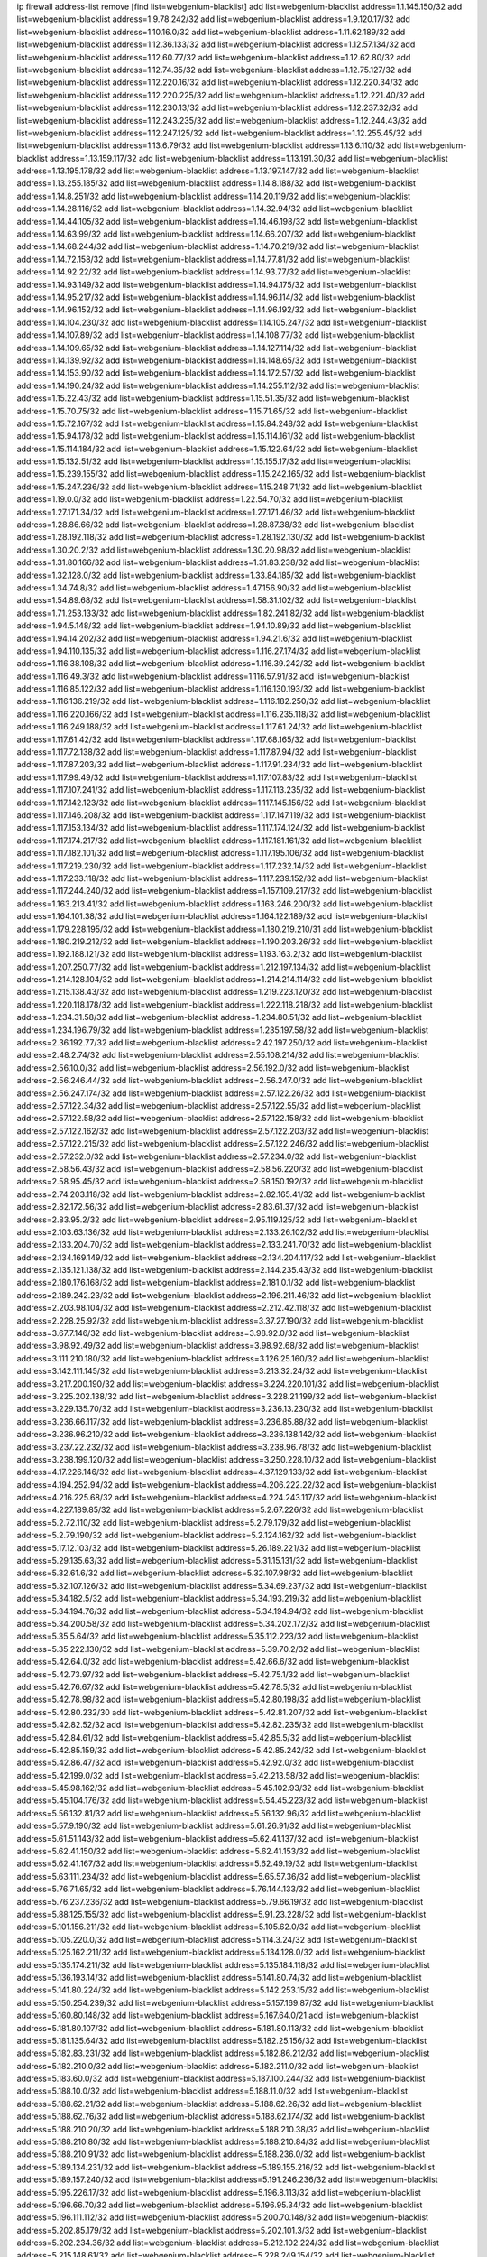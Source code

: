 ip firewall address-list
remove [find list=webgenium-blacklist]
add list=webgenium-blacklist address=1.1.145.150/32
add list=webgenium-blacklist address=1.9.78.242/32
add list=webgenium-blacklist address=1.9.120.17/32
add list=webgenium-blacklist address=1.10.16.0/32
add list=webgenium-blacklist address=1.11.62.189/32
add list=webgenium-blacklist address=1.12.36.133/32
add list=webgenium-blacklist address=1.12.57.134/32
add list=webgenium-blacklist address=1.12.60.77/32
add list=webgenium-blacklist address=1.12.62.80/32
add list=webgenium-blacklist address=1.12.74.35/32
add list=webgenium-blacklist address=1.12.75.127/32
add list=webgenium-blacklist address=1.12.220.16/32
add list=webgenium-blacklist address=1.12.220.34/32
add list=webgenium-blacklist address=1.12.220.225/32
add list=webgenium-blacklist address=1.12.221.40/32
add list=webgenium-blacklist address=1.12.230.13/32
add list=webgenium-blacklist address=1.12.237.32/32
add list=webgenium-blacklist address=1.12.243.235/32
add list=webgenium-blacklist address=1.12.244.43/32
add list=webgenium-blacklist address=1.12.247.125/32
add list=webgenium-blacklist address=1.12.255.45/32
add list=webgenium-blacklist address=1.13.6.79/32
add list=webgenium-blacklist address=1.13.6.110/32
add list=webgenium-blacklist address=1.13.159.117/32
add list=webgenium-blacklist address=1.13.191.30/32
add list=webgenium-blacklist address=1.13.195.178/32
add list=webgenium-blacklist address=1.13.197.147/32
add list=webgenium-blacklist address=1.13.255.185/32
add list=webgenium-blacklist address=1.14.8.188/32
add list=webgenium-blacklist address=1.14.8.251/32
add list=webgenium-blacklist address=1.14.20.119/32
add list=webgenium-blacklist address=1.14.28.116/32
add list=webgenium-blacklist address=1.14.32.94/32
add list=webgenium-blacklist address=1.14.44.105/32
add list=webgenium-blacklist address=1.14.46.198/32
add list=webgenium-blacklist address=1.14.63.99/32
add list=webgenium-blacklist address=1.14.66.207/32
add list=webgenium-blacklist address=1.14.68.244/32
add list=webgenium-blacklist address=1.14.70.219/32
add list=webgenium-blacklist address=1.14.72.158/32
add list=webgenium-blacklist address=1.14.77.81/32
add list=webgenium-blacklist address=1.14.92.22/32
add list=webgenium-blacklist address=1.14.93.77/32
add list=webgenium-blacklist address=1.14.93.149/32
add list=webgenium-blacklist address=1.14.94.175/32
add list=webgenium-blacklist address=1.14.95.217/32
add list=webgenium-blacklist address=1.14.96.114/32
add list=webgenium-blacklist address=1.14.96.152/32
add list=webgenium-blacklist address=1.14.96.192/32
add list=webgenium-blacklist address=1.14.104.230/32
add list=webgenium-blacklist address=1.14.105.247/32
add list=webgenium-blacklist address=1.14.107.89/32
add list=webgenium-blacklist address=1.14.108.77/32
add list=webgenium-blacklist address=1.14.109.65/32
add list=webgenium-blacklist address=1.14.127.114/32
add list=webgenium-blacklist address=1.14.139.92/32
add list=webgenium-blacklist address=1.14.148.65/32
add list=webgenium-blacklist address=1.14.153.90/32
add list=webgenium-blacklist address=1.14.172.57/32
add list=webgenium-blacklist address=1.14.190.24/32
add list=webgenium-blacklist address=1.14.255.112/32
add list=webgenium-blacklist address=1.15.22.43/32
add list=webgenium-blacklist address=1.15.51.35/32
add list=webgenium-blacklist address=1.15.70.75/32
add list=webgenium-blacklist address=1.15.71.65/32
add list=webgenium-blacklist address=1.15.72.167/32
add list=webgenium-blacklist address=1.15.84.248/32
add list=webgenium-blacklist address=1.15.94.178/32
add list=webgenium-blacklist address=1.15.114.161/32
add list=webgenium-blacklist address=1.15.114.184/32
add list=webgenium-blacklist address=1.15.122.64/32
add list=webgenium-blacklist address=1.15.132.51/32
add list=webgenium-blacklist address=1.15.155.17/32
add list=webgenium-blacklist address=1.15.239.155/32
add list=webgenium-blacklist address=1.15.242.165/32
add list=webgenium-blacklist address=1.15.247.236/32
add list=webgenium-blacklist address=1.15.248.71/32
add list=webgenium-blacklist address=1.19.0.0/32
add list=webgenium-blacklist address=1.22.54.70/32
add list=webgenium-blacklist address=1.27.171.34/32
add list=webgenium-blacklist address=1.27.171.46/32
add list=webgenium-blacklist address=1.28.86.66/32
add list=webgenium-blacklist address=1.28.87.38/32
add list=webgenium-blacklist address=1.28.192.118/32
add list=webgenium-blacklist address=1.28.192.130/32
add list=webgenium-blacklist address=1.30.20.2/32
add list=webgenium-blacklist address=1.30.20.98/32
add list=webgenium-blacklist address=1.31.80.166/32
add list=webgenium-blacklist address=1.31.83.238/32
add list=webgenium-blacklist address=1.32.128.0/32
add list=webgenium-blacklist address=1.33.84.185/32
add list=webgenium-blacklist address=1.34.74.8/32
add list=webgenium-blacklist address=1.47.156.90/32
add list=webgenium-blacklist address=1.54.89.68/32
add list=webgenium-blacklist address=1.58.31.102/32
add list=webgenium-blacklist address=1.71.253.133/32
add list=webgenium-blacklist address=1.82.241.82/32
add list=webgenium-blacklist address=1.94.5.148/32
add list=webgenium-blacklist address=1.94.10.89/32
add list=webgenium-blacklist address=1.94.14.202/32
add list=webgenium-blacklist address=1.94.21.6/32
add list=webgenium-blacklist address=1.94.110.135/32
add list=webgenium-blacklist address=1.116.27.174/32
add list=webgenium-blacklist address=1.116.38.108/32
add list=webgenium-blacklist address=1.116.39.242/32
add list=webgenium-blacklist address=1.116.49.3/32
add list=webgenium-blacklist address=1.116.57.91/32
add list=webgenium-blacklist address=1.116.85.122/32
add list=webgenium-blacklist address=1.116.130.193/32
add list=webgenium-blacklist address=1.116.136.219/32
add list=webgenium-blacklist address=1.116.182.250/32
add list=webgenium-blacklist address=1.116.220.166/32
add list=webgenium-blacklist address=1.116.235.118/32
add list=webgenium-blacklist address=1.116.249.188/32
add list=webgenium-blacklist address=1.117.61.24/32
add list=webgenium-blacklist address=1.117.61.42/32
add list=webgenium-blacklist address=1.117.68.165/32
add list=webgenium-blacklist address=1.117.72.138/32
add list=webgenium-blacklist address=1.117.87.94/32
add list=webgenium-blacklist address=1.117.87.203/32
add list=webgenium-blacklist address=1.117.91.234/32
add list=webgenium-blacklist address=1.117.99.49/32
add list=webgenium-blacklist address=1.117.107.83/32
add list=webgenium-blacklist address=1.117.107.241/32
add list=webgenium-blacklist address=1.117.113.235/32
add list=webgenium-blacklist address=1.117.142.123/32
add list=webgenium-blacklist address=1.117.145.156/32
add list=webgenium-blacklist address=1.117.146.208/32
add list=webgenium-blacklist address=1.117.147.119/32
add list=webgenium-blacklist address=1.117.153.134/32
add list=webgenium-blacklist address=1.117.174.124/32
add list=webgenium-blacklist address=1.117.174.217/32
add list=webgenium-blacklist address=1.117.181.161/32
add list=webgenium-blacklist address=1.117.182.101/32
add list=webgenium-blacklist address=1.117.195.106/32
add list=webgenium-blacklist address=1.117.219.230/32
add list=webgenium-blacklist address=1.117.232.14/32
add list=webgenium-blacklist address=1.117.233.118/32
add list=webgenium-blacklist address=1.117.239.152/32
add list=webgenium-blacklist address=1.117.244.240/32
add list=webgenium-blacklist address=1.157.109.217/32
add list=webgenium-blacklist address=1.163.213.41/32
add list=webgenium-blacklist address=1.163.246.200/32
add list=webgenium-blacklist address=1.164.101.38/32
add list=webgenium-blacklist address=1.164.122.189/32
add list=webgenium-blacklist address=1.179.228.195/32
add list=webgenium-blacklist address=1.180.219.210/31
add list=webgenium-blacklist address=1.180.219.212/32
add list=webgenium-blacklist address=1.190.203.26/32
add list=webgenium-blacklist address=1.192.188.121/32
add list=webgenium-blacklist address=1.193.163.2/32
add list=webgenium-blacklist address=1.207.250.77/32
add list=webgenium-blacklist address=1.212.197.134/32
add list=webgenium-blacklist address=1.214.128.104/32
add list=webgenium-blacklist address=1.214.214.114/32
add list=webgenium-blacklist address=1.215.138.43/32
add list=webgenium-blacklist address=1.219.223.120/32
add list=webgenium-blacklist address=1.220.118.178/32
add list=webgenium-blacklist address=1.222.118.218/32
add list=webgenium-blacklist address=1.234.31.58/32
add list=webgenium-blacklist address=1.234.80.51/32
add list=webgenium-blacklist address=1.234.196.79/32
add list=webgenium-blacklist address=1.235.197.58/32
add list=webgenium-blacklist address=2.36.192.77/32
add list=webgenium-blacklist address=2.42.197.250/32
add list=webgenium-blacklist address=2.48.2.74/32
add list=webgenium-blacklist address=2.55.108.214/32
add list=webgenium-blacklist address=2.56.10.0/32
add list=webgenium-blacklist address=2.56.192.0/32
add list=webgenium-blacklist address=2.56.246.44/32
add list=webgenium-blacklist address=2.56.247.0/32
add list=webgenium-blacklist address=2.56.247.174/32
add list=webgenium-blacklist address=2.57.122.26/32
add list=webgenium-blacklist address=2.57.122.34/32
add list=webgenium-blacklist address=2.57.122.55/32
add list=webgenium-blacklist address=2.57.122.58/32
add list=webgenium-blacklist address=2.57.122.158/32
add list=webgenium-blacklist address=2.57.122.162/32
add list=webgenium-blacklist address=2.57.122.203/32
add list=webgenium-blacklist address=2.57.122.215/32
add list=webgenium-blacklist address=2.57.122.246/32
add list=webgenium-blacklist address=2.57.232.0/32
add list=webgenium-blacklist address=2.57.234.0/32
add list=webgenium-blacklist address=2.58.56.43/32
add list=webgenium-blacklist address=2.58.56.220/32
add list=webgenium-blacklist address=2.58.95.45/32
add list=webgenium-blacklist address=2.58.150.192/32
add list=webgenium-blacklist address=2.74.203.118/32
add list=webgenium-blacklist address=2.82.165.41/32
add list=webgenium-blacklist address=2.82.172.56/32
add list=webgenium-blacklist address=2.83.61.37/32
add list=webgenium-blacklist address=2.83.95.2/32
add list=webgenium-blacklist address=2.95.119.125/32
add list=webgenium-blacklist address=2.103.63.136/32
add list=webgenium-blacklist address=2.133.26.102/32
add list=webgenium-blacklist address=2.133.204.70/32
add list=webgenium-blacklist address=2.133.241.70/32
add list=webgenium-blacklist address=2.134.169.149/32
add list=webgenium-blacklist address=2.134.204.117/32
add list=webgenium-blacklist address=2.135.121.138/32
add list=webgenium-blacklist address=2.144.235.43/32
add list=webgenium-blacklist address=2.180.176.168/32
add list=webgenium-blacklist address=2.181.0.1/32
add list=webgenium-blacklist address=2.189.242.23/32
add list=webgenium-blacklist address=2.196.211.46/32
add list=webgenium-blacklist address=2.203.98.104/32
add list=webgenium-blacklist address=2.212.42.118/32
add list=webgenium-blacklist address=2.228.25.92/32
add list=webgenium-blacklist address=3.37.27.190/32
add list=webgenium-blacklist address=3.67.7.146/32
add list=webgenium-blacklist address=3.98.92.0/32
add list=webgenium-blacklist address=3.98.92.49/32
add list=webgenium-blacklist address=3.98.92.68/32
add list=webgenium-blacklist address=3.111.210.180/32
add list=webgenium-blacklist address=3.126.25.160/32
add list=webgenium-blacklist address=3.142.111.145/32
add list=webgenium-blacklist address=3.213.32.24/32
add list=webgenium-blacklist address=3.217.200.190/32
add list=webgenium-blacklist address=3.224.220.101/32
add list=webgenium-blacklist address=3.225.202.138/32
add list=webgenium-blacklist address=3.228.21.199/32
add list=webgenium-blacklist address=3.229.135.70/32
add list=webgenium-blacklist address=3.236.13.230/32
add list=webgenium-blacklist address=3.236.66.117/32
add list=webgenium-blacklist address=3.236.85.88/32
add list=webgenium-blacklist address=3.236.96.210/32
add list=webgenium-blacklist address=3.236.138.142/32
add list=webgenium-blacklist address=3.237.22.232/32
add list=webgenium-blacklist address=3.238.96.78/32
add list=webgenium-blacklist address=3.238.199.120/32
add list=webgenium-blacklist address=3.250.228.10/32
add list=webgenium-blacklist address=4.17.226.146/32
add list=webgenium-blacklist address=4.37.129.133/32
add list=webgenium-blacklist address=4.194.252.94/32
add list=webgenium-blacklist address=4.206.222.22/32
add list=webgenium-blacklist address=4.216.225.68/32
add list=webgenium-blacklist address=4.224.243.117/32
add list=webgenium-blacklist address=4.227.189.85/32
add list=webgenium-blacklist address=5.2.67.226/32
add list=webgenium-blacklist address=5.2.72.110/32
add list=webgenium-blacklist address=5.2.79.179/32
add list=webgenium-blacklist address=5.2.79.190/32
add list=webgenium-blacklist address=5.2.124.162/32
add list=webgenium-blacklist address=5.17.12.103/32
add list=webgenium-blacklist address=5.26.189.221/32
add list=webgenium-blacklist address=5.29.135.63/32
add list=webgenium-blacklist address=5.31.15.131/32
add list=webgenium-blacklist address=5.32.61.6/32
add list=webgenium-blacklist address=5.32.107.98/32
add list=webgenium-blacklist address=5.32.107.126/32
add list=webgenium-blacklist address=5.34.69.237/32
add list=webgenium-blacklist address=5.34.182.5/32
add list=webgenium-blacklist address=5.34.193.219/32
add list=webgenium-blacklist address=5.34.194.76/32
add list=webgenium-blacklist address=5.34.194.94/32
add list=webgenium-blacklist address=5.34.200.58/32
add list=webgenium-blacklist address=5.34.202.172/32
add list=webgenium-blacklist address=5.35.5.64/32
add list=webgenium-blacklist address=5.35.112.223/32
add list=webgenium-blacklist address=5.35.222.130/32
add list=webgenium-blacklist address=5.39.70.2/32
add list=webgenium-blacklist address=5.42.64.0/32
add list=webgenium-blacklist address=5.42.66.6/32
add list=webgenium-blacklist address=5.42.73.97/32
add list=webgenium-blacklist address=5.42.75.1/32
add list=webgenium-blacklist address=5.42.76.67/32
add list=webgenium-blacklist address=5.42.78.5/32
add list=webgenium-blacklist address=5.42.78.98/32
add list=webgenium-blacklist address=5.42.80.198/32
add list=webgenium-blacklist address=5.42.80.232/30
add list=webgenium-blacklist address=5.42.81.207/32
add list=webgenium-blacklist address=5.42.82.52/32
add list=webgenium-blacklist address=5.42.82.235/32
add list=webgenium-blacklist address=5.42.84.61/32
add list=webgenium-blacklist address=5.42.85.5/32
add list=webgenium-blacklist address=5.42.85.159/32
add list=webgenium-blacklist address=5.42.85.242/32
add list=webgenium-blacklist address=5.42.86.47/32
add list=webgenium-blacklist address=5.42.92.0/32
add list=webgenium-blacklist address=5.42.199.0/32
add list=webgenium-blacklist address=5.42.213.58/32
add list=webgenium-blacklist address=5.45.98.162/32
add list=webgenium-blacklist address=5.45.102.93/32
add list=webgenium-blacklist address=5.45.104.176/32
add list=webgenium-blacklist address=5.54.45.223/32
add list=webgenium-blacklist address=5.56.132.81/32
add list=webgenium-blacklist address=5.56.132.96/32
add list=webgenium-blacklist address=5.57.9.190/32
add list=webgenium-blacklist address=5.61.26.91/32
add list=webgenium-blacklist address=5.61.51.143/32
add list=webgenium-blacklist address=5.62.41.137/32
add list=webgenium-blacklist address=5.62.41.150/32
add list=webgenium-blacklist address=5.62.41.153/32
add list=webgenium-blacklist address=5.62.41.167/32
add list=webgenium-blacklist address=5.62.49.19/32
add list=webgenium-blacklist address=5.63.111.234/32
add list=webgenium-blacklist address=5.65.57.36/32
add list=webgenium-blacklist address=5.76.71.65/32
add list=webgenium-blacklist address=5.76.144.133/32
add list=webgenium-blacklist address=5.76.237.236/32
add list=webgenium-blacklist address=5.79.66.19/32
add list=webgenium-blacklist address=5.88.125.155/32
add list=webgenium-blacklist address=5.91.23.228/32
add list=webgenium-blacklist address=5.101.156.211/32
add list=webgenium-blacklist address=5.105.62.0/32
add list=webgenium-blacklist address=5.105.220.0/32
add list=webgenium-blacklist address=5.114.3.24/32
add list=webgenium-blacklist address=5.125.162.211/32
add list=webgenium-blacklist address=5.134.128.0/32
add list=webgenium-blacklist address=5.135.174.211/32
add list=webgenium-blacklist address=5.135.184.118/32
add list=webgenium-blacklist address=5.136.193.14/32
add list=webgenium-blacklist address=5.141.80.74/32
add list=webgenium-blacklist address=5.141.80.224/32
add list=webgenium-blacklist address=5.142.253.15/32
add list=webgenium-blacklist address=5.150.254.239/32
add list=webgenium-blacklist address=5.157.169.87/32
add list=webgenium-blacklist address=5.160.80.148/32
add list=webgenium-blacklist address=5.167.64.0/21
add list=webgenium-blacklist address=5.181.80.107/32
add list=webgenium-blacklist address=5.181.80.113/32
add list=webgenium-blacklist address=5.181.135.64/32
add list=webgenium-blacklist address=5.182.25.156/32
add list=webgenium-blacklist address=5.182.83.231/32
add list=webgenium-blacklist address=5.182.86.212/32
add list=webgenium-blacklist address=5.182.210.0/32
add list=webgenium-blacklist address=5.182.211.0/32
add list=webgenium-blacklist address=5.183.60.0/32
add list=webgenium-blacklist address=5.187.100.244/32
add list=webgenium-blacklist address=5.188.10.0/32
add list=webgenium-blacklist address=5.188.11.0/32
add list=webgenium-blacklist address=5.188.62.21/32
add list=webgenium-blacklist address=5.188.62.26/32
add list=webgenium-blacklist address=5.188.62.76/32
add list=webgenium-blacklist address=5.188.62.174/32
add list=webgenium-blacklist address=5.188.210.20/32
add list=webgenium-blacklist address=5.188.210.38/32
add list=webgenium-blacklist address=5.188.210.80/32
add list=webgenium-blacklist address=5.188.210.84/32
add list=webgenium-blacklist address=5.188.210.91/32
add list=webgenium-blacklist address=5.188.236.0/32
add list=webgenium-blacklist address=5.189.134.231/32
add list=webgenium-blacklist address=5.189.155.216/32
add list=webgenium-blacklist address=5.189.157.240/32
add list=webgenium-blacklist address=5.191.246.236/32
add list=webgenium-blacklist address=5.195.226.17/32
add list=webgenium-blacklist address=5.196.8.113/32
add list=webgenium-blacklist address=5.196.66.70/32
add list=webgenium-blacklist address=5.196.95.34/32
add list=webgenium-blacklist address=5.196.111.112/32
add list=webgenium-blacklist address=5.200.70.148/32
add list=webgenium-blacklist address=5.202.85.179/32
add list=webgenium-blacklist address=5.202.101.3/32
add list=webgenium-blacklist address=5.202.234.36/32
add list=webgenium-blacklist address=5.212.102.224/32
add list=webgenium-blacklist address=5.215.148.61/32
add list=webgenium-blacklist address=5.228.249.154/32
add list=webgenium-blacklist address=5.234.247.144/32
add list=webgenium-blacklist address=5.235.235.125/32
add list=webgenium-blacklist address=5.239.166.214/32
add list=webgenium-blacklist address=5.251.81.131/32
add list=webgenium-blacklist address=5.252.78.62/32
add list=webgenium-blacklist address=5.252.100.120/32
add list=webgenium-blacklist address=5.252.176.126/32
add list=webgenium-blacklist address=5.255.97.221/32
add list=webgenium-blacklist address=5.255.98.23/32
add list=webgenium-blacklist address=5.255.98.151/32
add list=webgenium-blacklist address=5.255.98.198/32
add list=webgenium-blacklist address=5.255.99.5/32
add list=webgenium-blacklist address=5.255.99.124/32
add list=webgenium-blacklist address=5.255.99.147/32
add list=webgenium-blacklist address=5.255.100.26/32
add list=webgenium-blacklist address=5.255.100.126/32
add list=webgenium-blacklist address=5.255.100.219/32
add list=webgenium-blacklist address=5.255.101.10/32
add list=webgenium-blacklist address=5.255.101.131/32
add list=webgenium-blacklist address=5.255.103.190/32
add list=webgenium-blacklist address=5.255.103.235/32
add list=webgenium-blacklist address=5.255.104.202/32
add list=webgenium-blacklist address=5.255.111.64/32
add list=webgenium-blacklist address=5.255.115.42/32
add list=webgenium-blacklist address=5.255.115.58/32
add list=webgenium-blacklist address=5.255.115.77/32
add list=webgenium-blacklist address=5.255.118.104/32
add list=webgenium-blacklist address=5.255.118.244/32
add list=webgenium-blacklist address=5.255.124.150/32
add list=webgenium-blacklist address=5.255.125.131/32
add list=webgenium-blacklist address=5.255.125.196/32
add list=webgenium-blacklist address=5.255.127.222/32
add list=webgenium-blacklist address=8.129.17.104/32
add list=webgenium-blacklist address=8.130.11.238/32
add list=webgenium-blacklist address=8.131.70.17/32
add list=webgenium-blacklist address=8.134.49.146/32
add list=webgenium-blacklist address=8.134.121.211/32
add list=webgenium-blacklist address=8.134.133.102/32
add list=webgenium-blacklist address=8.137.9.18/32
add list=webgenium-blacklist address=8.137.15.75/32
add list=webgenium-blacklist address=8.137.55.59/32
add list=webgenium-blacklist address=8.140.155.39/32
add list=webgenium-blacklist address=8.142.101.189/32
add list=webgenium-blacklist address=8.209.69.246/32
add list=webgenium-blacklist address=8.210.11.208/32
add list=webgenium-blacklist address=8.210.67.251/32
add list=webgenium-blacklist address=8.210.140.54/32
add list=webgenium-blacklist address=8.210.174.140/32
add list=webgenium-blacklist address=8.210.195.3/32
add list=webgenium-blacklist address=8.213.28.62/32
add list=webgenium-blacklist address=8.217.10.57/32
add list=webgenium-blacklist address=8.217.174.239/32
add list=webgenium-blacklist address=8.217.193.205/32
add list=webgenium-blacklist address=8.217.236.189/32
add list=webgenium-blacklist address=8.217.237.31/32
add list=webgenium-blacklist address=8.217.248.220/32
add list=webgenium-blacklist address=8.218.4.159/32
add list=webgenium-blacklist address=8.218.36.176/32
add list=webgenium-blacklist address=8.218.75.158/32
add list=webgenium-blacklist address=8.218.83.45/32
add list=webgenium-blacklist address=8.218.83.159/32
add list=webgenium-blacklist address=8.218.88.59/32
add list=webgenium-blacklist address=8.218.89.123/32
add list=webgenium-blacklist address=8.218.115.242/32
add list=webgenium-blacklist address=8.218.120.45/32
add list=webgenium-blacklist address=8.218.123.84/32
add list=webgenium-blacklist address=8.218.175.194/32
add list=webgenium-blacklist address=8.218.210.78/32
add list=webgenium-blacklist address=8.218.212.177/32
add list=webgenium-blacklist address=8.218.230.38/32
add list=webgenium-blacklist address=8.218.230.152/32
add list=webgenium-blacklist address=8.218.232.251/32
add list=webgenium-blacklist address=8.219.51.183/32
add list=webgenium-blacklist address=8.219.52.199/32
add list=webgenium-blacklist address=8.219.139.222/32
add list=webgenium-blacklist address=8.219.147.94/32
add list=webgenium-blacklist address=8.219.162.165/32
add list=webgenium-blacklist address=8.219.176.16/32
add list=webgenium-blacklist address=8.219.189.152/32
add list=webgenium-blacklist address=8.219.190.104/32
add list=webgenium-blacklist address=8.219.200.75/32
add list=webgenium-blacklist address=8.219.214.157/32
add list=webgenium-blacklist address=8.219.230.152/32
add list=webgenium-blacklist address=8.219.241.113/32
add list=webgenium-blacklist address=8.222.143.70/32
add list=webgenium-blacklist address=8.222.152.63/32
add list=webgenium-blacklist address=8.222.155.17/32
add list=webgenium-blacklist address=8.222.158.24/32
add list=webgenium-blacklist address=8.222.172.152/32
add list=webgenium-blacklist address=8.222.173.205/32
add list=webgenium-blacklist address=8.222.177.156/32
add list=webgenium-blacklist address=8.222.179.242/32
add list=webgenium-blacklist address=8.222.182.79/32
add list=webgenium-blacklist address=8.222.190.17/32
add list=webgenium-blacklist address=8.222.191.87/32
add list=webgenium-blacklist address=8.222.200.245/32
add list=webgenium-blacklist address=8.222.244.69/32
add list=webgenium-blacklist address=8.222.253.85/32
add list=webgenium-blacklist address=12.36.54.51/32
add list=webgenium-blacklist address=12.156.67.18/32
add list=webgenium-blacklist address=12.161.41.28/32
add list=webgenium-blacklist address=12.202.156.236/32
add list=webgenium-blacklist address=12.232.158.130/32
add list=webgenium-blacklist address=12.236.65.90/32
add list=webgenium-blacklist address=12.249.3.186/32
add list=webgenium-blacklist address=13.36.175.80/32
add list=webgenium-blacklist address=13.39.130.131/32
add list=webgenium-blacklist address=13.41.250.219/32
add list=webgenium-blacklist address=13.49.223.94/32
add list=webgenium-blacklist address=13.66.244.171/32
add list=webgenium-blacklist address=13.70.39.68/32
add list=webgenium-blacklist address=13.71.49.22/32
add list=webgenium-blacklist address=13.74.46.65/32
add list=webgenium-blacklist address=13.76.46.136/32
add list=webgenium-blacklist address=13.76.162.49/32
add list=webgenium-blacklist address=13.77.146.18/32
add list=webgenium-blacklist address=13.80.7.122/32
add list=webgenium-blacklist address=13.82.145.67/32
add list=webgenium-blacklist address=13.90.16.70/32
add list=webgenium-blacklist address=13.112.184.93/32
add list=webgenium-blacklist address=14.5.175.163/32
add list=webgenium-blacklist address=14.18.47.158/32
add list=webgenium-blacklist address=14.18.80.54/32
add list=webgenium-blacklist address=14.18.86.73/32
add list=webgenium-blacklist address=14.18.86.127/32
add list=webgenium-blacklist address=14.18.91.82/32
add list=webgenium-blacklist address=14.18.92.211/32
add list=webgenium-blacklist address=14.18.94.97/32
add list=webgenium-blacklist address=14.18.97.241/32
add list=webgenium-blacklist address=14.18.98.208/32
add list=webgenium-blacklist address=14.18.101.30/32
add list=webgenium-blacklist address=14.18.107.19/32
add list=webgenium-blacklist address=14.18.110.73/32
add list=webgenium-blacklist address=14.18.113.233/32
add list=webgenium-blacklist address=14.18.119.55/32
add list=webgenium-blacklist address=14.18.120.74/32
add list=webgenium-blacklist address=14.21.30.182/32
add list=webgenium-blacklist address=14.22.11.182/32
add list=webgenium-blacklist address=14.23.44.10/32
add list=webgenium-blacklist address=14.29.64.91/32
add list=webgenium-blacklist address=14.29.175.202/32
add list=webgenium-blacklist address=14.29.180.161/32
add list=webgenium-blacklist address=14.29.190.225/32
add list=webgenium-blacklist address=14.29.192.146/32
add list=webgenium-blacklist address=14.29.198.130/32
add list=webgenium-blacklist address=14.29.214.89/32
add list=webgenium-blacklist address=14.29.238.151/32
add list=webgenium-blacklist address=14.29.240.154/32
add list=webgenium-blacklist address=14.32.76.144/32
add list=webgenium-blacklist address=14.33.0.213/32
add list=webgenium-blacklist address=14.33.29.66/32
add list=webgenium-blacklist address=14.33.68.177/32
add list=webgenium-blacklist address=14.33.199.160/32
add list=webgenium-blacklist address=14.34.42.234/32
add list=webgenium-blacklist address=14.35.11.111/32
add list=webgenium-blacklist address=14.35.39.112/32
add list=webgenium-blacklist address=14.35.61.53/32
add list=webgenium-blacklist address=14.36.97.102/32
add list=webgenium-blacklist address=14.37.12.17/32
add list=webgenium-blacklist address=14.37.100.3/32
add list=webgenium-blacklist address=14.38.15.96/32
add list=webgenium-blacklist address=14.39.43.235/32
add list=webgenium-blacklist address=14.41.43.78/32
add list=webgenium-blacklist address=14.43.128.6/32
add list=webgenium-blacklist address=14.43.160.84/32
add list=webgenium-blacklist address=14.43.231.49/32
add list=webgenium-blacklist address=14.45.0.152/32
add list=webgenium-blacklist address=14.45.21.50/32
add list=webgenium-blacklist address=14.45.73.123/32
add list=webgenium-blacklist address=14.45.101.32/32
add list=webgenium-blacklist address=14.45.205.215/32
add list=webgenium-blacklist address=14.46.116.243/32
add list=webgenium-blacklist address=14.46.122.189/32
add list=webgenium-blacklist address=14.46.173.251/32
add list=webgenium-blacklist address=14.47.204.86/32
add list=webgenium-blacklist address=14.48.52.161/32
add list=webgenium-blacklist address=14.48.124.183/32
add list=webgenium-blacklist address=14.49.91.130/32
add list=webgenium-blacklist address=14.50.77.171/32
add list=webgenium-blacklist address=14.51.236.218/32
add list=webgenium-blacklist address=14.53.44.5/32
add list=webgenium-blacklist address=14.53.134.163/32
add list=webgenium-blacklist address=14.53.135.31/32
add list=webgenium-blacklist address=14.63.62.165/32
add list=webgenium-blacklist address=14.63.160.25/32
add list=webgenium-blacklist address=14.63.162.98/32
add list=webgenium-blacklist address=14.63.196.175/32
add list=webgenium-blacklist address=14.63.214.22/32
add list=webgenium-blacklist address=14.63.217.28/32
add list=webgenium-blacklist address=14.63.221.137/32
add list=webgenium-blacklist address=14.63.221.211/32
add list=webgenium-blacklist address=14.63.224.17/32
add list=webgenium-blacklist address=14.97.242.14/32
add list=webgenium-blacklist address=14.98.215.146/32
add list=webgenium-blacklist address=14.99.254.18/32
add list=webgenium-blacklist address=14.103.25.139/32
add list=webgenium-blacklist address=14.103.28.46/32
add list=webgenium-blacklist address=14.103.28.137/32
add list=webgenium-blacklist address=14.103.29.137/32
add list=webgenium-blacklist address=14.103.29.186/32
add list=webgenium-blacklist address=14.103.30.207/32
add list=webgenium-blacklist address=14.108.213.56/32
add list=webgenium-blacklist address=14.116.39.33/32
add list=webgenium-blacklist address=14.116.146.20/32
add list=webgenium-blacklist address=14.116.159.192/32
add list=webgenium-blacklist address=14.116.187.37/32
add list=webgenium-blacklist address=14.116.189.74/32
add list=webgenium-blacklist address=14.116.190.92/32
add list=webgenium-blacklist address=14.116.196.31/32
add list=webgenium-blacklist address=14.116.207.75/32
add list=webgenium-blacklist address=14.116.211.167/32
add list=webgenium-blacklist address=14.116.212.231/32
add list=webgenium-blacklist address=14.116.213.102/32
add list=webgenium-blacklist address=14.116.239.32/32
add list=webgenium-blacklist address=14.116.251.29/32
add list=webgenium-blacklist address=14.139.56.4/32
add list=webgenium-blacklist address=14.143.255.43/32
add list=webgenium-blacklist address=14.155.62.235/32
add list=webgenium-blacklist address=14.155.202.40/32
add list=webgenium-blacklist address=14.161.27.163/32
add list=webgenium-blacklist address=14.161.50.162/32
add list=webgenium-blacklist address=14.162.145.33/32
add list=webgenium-blacklist address=14.170.154.13/32
add list=webgenium-blacklist address=14.177.232.0/32
add list=webgenium-blacklist address=14.177.239.168/32
add list=webgenium-blacklist address=14.194.142.227/32
add list=webgenium-blacklist address=14.194.142.238/32
add list=webgenium-blacklist address=14.215.51.70/32
add list=webgenium-blacklist address=14.225.192.53/32
add list=webgenium-blacklist address=14.225.203.26/32
add list=webgenium-blacklist address=14.225.203.170/32
add list=webgenium-blacklist address=14.225.205.4/32
add list=webgenium-blacklist address=14.225.209.117/32
add list=webgenium-blacklist address=14.225.211.34/32
add list=webgenium-blacklist address=14.225.245.34/32
add list=webgenium-blacklist address=14.225.255.31/32
add list=webgenium-blacklist address=14.225.255.139/32
add list=webgenium-blacklist address=14.225.255.177/32
add list=webgenium-blacklist address=14.226.65.120/32
add list=webgenium-blacklist address=14.238.7.210/32
add list=webgenium-blacklist address=15.204.12.150/32
add list=webgenium-blacklist address=15.204.21.136/32
add list=webgenium-blacklist address=15.204.22.133/32
add list=webgenium-blacklist address=15.204.54.20/32
add list=webgenium-blacklist address=15.204.56.72/32
add list=webgenium-blacklist address=15.204.86.75/32
add list=webgenium-blacklist address=15.204.86.193/32
add list=webgenium-blacklist address=15.204.86.194/32
add list=webgenium-blacklist address=15.204.86.208/32
add list=webgenium-blacklist address=15.204.142.151/32
add list=webgenium-blacklist address=15.204.173.120/32
add list=webgenium-blacklist address=15.204.218.250/32
add list=webgenium-blacklist address=15.204.227.62/32
add list=webgenium-blacklist address=15.204.227.121/32
add list=webgenium-blacklist address=15.204.235.215/32
add list=webgenium-blacklist address=15.204.235.241/32
add list=webgenium-blacklist address=15.204.248.172/32
add list=webgenium-blacklist address=15.204.249.82/32
add list=webgenium-blacklist address=15.235.43.49/32
add list=webgenium-blacklist address=15.235.142.109/32
add list=webgenium-blacklist address=15.235.160.45/32
add list=webgenium-blacklist address=15.235.162.5/32
add list=webgenium-blacklist address=15.235.165.115/32
add list=webgenium-blacklist address=15.235.187.53/32
add list=webgenium-blacklist address=15.236.137.228/32
add list=webgenium-blacklist address=15.236.166.30/32
add list=webgenium-blacklist address=18.130.37.183/32
add list=webgenium-blacklist address=18.138.41.208/32
add list=webgenium-blacklist address=18.139.6.69/32
add list=webgenium-blacklist address=18.139.221.184/32
add list=webgenium-blacklist address=18.140.184.0/32
add list=webgenium-blacklist address=18.157.105.182/32
add list=webgenium-blacklist address=18.157.131.187/32
add list=webgenium-blacklist address=18.168.137.241/32
add list=webgenium-blacklist address=18.191.183.112/32
add list=webgenium-blacklist address=18.232.124.89/32
add list=webgenium-blacklist address=20.19.179.251/32
add list=webgenium-blacklist address=20.26.0.239/32
add list=webgenium-blacklist address=20.40.73.192/32
add list=webgenium-blacklist address=20.42.90.185/32
add list=webgenium-blacklist address=20.56.89.164/32
add list=webgenium-blacklist address=20.64.91.14/32
add list=webgenium-blacklist address=20.71.215.181/32
add list=webgenium-blacklist address=20.78.82.123/32
add list=webgenium-blacklist address=20.86.27.86/32
add list=webgenium-blacklist address=20.87.21.241/32
add list=webgenium-blacklist address=20.112.206.19/32
add list=webgenium-blacklist address=20.113.181.175/32
add list=webgenium-blacklist address=20.115.45.153/32
add list=webgenium-blacklist address=20.121.201.95/32
add list=webgenium-blacklist address=20.123.24.81/32
add list=webgenium-blacklist address=20.127.14.69/32
add list=webgenium-blacklist address=20.127.186.55/32
add list=webgenium-blacklist address=20.127.224.153/32
add list=webgenium-blacklist address=20.141.64.165/32
add list=webgenium-blacklist address=20.160.195.190/32
add list=webgenium-blacklist address=20.163.8.187/32
add list=webgenium-blacklist address=20.163.12.162/32
add list=webgenium-blacklist address=20.174.33.84/32
add list=webgenium-blacklist address=20.193.148.6/31
add list=webgenium-blacklist address=20.194.60.135/32
add list=webgenium-blacklist address=20.197.10.54/32
add list=webgenium-blacklist address=20.204.165.90/32
add list=webgenium-blacklist address=20.212.9.216/32
add list=webgenium-blacklist address=20.218.120.129/32
add list=webgenium-blacklist address=20.219.127.56/32
add list=webgenium-blacklist address=20.222.99.139/32
add list=webgenium-blacklist address=20.225.126.147/32
add list=webgenium-blacklist address=20.226.80.154/32
add list=webgenium-blacklist address=20.229.167.181/32
add list=webgenium-blacklist address=20.232.18.198/32
add list=webgenium-blacklist address=20.235.118.247/32
add list=webgenium-blacklist address=20.235.154.84/32
add list=webgenium-blacklist address=20.241.228.180/32
add list=webgenium-blacklist address=20.243.123.247/32
add list=webgenium-blacklist address=20.244.5.5/32
add list=webgenium-blacklist address=20.244.134.31/32
add list=webgenium-blacklist address=20.244.178.58/32
add list=webgenium-blacklist address=20.246.7.120/32
add list=webgenium-blacklist address=23.19.244.109/32
add list=webgenium-blacklist address=23.26.98.64/32
add list=webgenium-blacklist address=23.82.14.250/32
add list=webgenium-blacklist address=23.90.119.61/32
add list=webgenium-blacklist address=23.90.196.78/32
add list=webgenium-blacklist address=23.94.16.220/32
add list=webgenium-blacklist address=23.94.16.222/31
add list=webgenium-blacklist address=23.94.36.142/32
add list=webgenium-blacklist address=23.94.62.170/32
add list=webgenium-blacklist address=23.94.82.11/32
add list=webgenium-blacklist address=23.94.85.167/32
add list=webgenium-blacklist address=23.94.144.21/32
add list=webgenium-blacklist address=23.94.194.177/32
add list=webgenium-blacklist address=23.94.201.130/32
add list=webgenium-blacklist address=23.94.211.25/32
add list=webgenium-blacklist address=23.95.43.123/32
add list=webgenium-blacklist address=23.95.120.214/32
add list=webgenium-blacklist address=23.95.166.252/32
add list=webgenium-blacklist address=23.95.189.186/32
add list=webgenium-blacklist address=23.96.17.95/32
add list=webgenium-blacklist address=23.99.229.218/32
add list=webgenium-blacklist address=23.105.110.223/32
add list=webgenium-blacklist address=23.105.192.215/32
add list=webgenium-blacklist address=23.105.218.220/32
add list=webgenium-blacklist address=23.105.221.145/32
add list=webgenium-blacklist address=23.126.62.36/32
add list=webgenium-blacklist address=23.129.64.130/31
add list=webgenium-blacklist address=23.129.64.132/30
add list=webgenium-blacklist address=23.129.64.136/29
add list=webgenium-blacklist address=23.129.64.144/30
add list=webgenium-blacklist address=23.129.64.148/31
add list=webgenium-blacklist address=23.129.64.210/31
add list=webgenium-blacklist address=23.129.64.212/30
add list=webgenium-blacklist address=23.129.64.216/29
add list=webgenium-blacklist address=23.129.64.224/30
add list=webgenium-blacklist address=23.129.64.228/31
add list=webgenium-blacklist address=23.129.252.0/32
add list=webgenium-blacklist address=23.137.248.100/32
add list=webgenium-blacklist address=23.137.248.139/32
add list=webgenium-blacklist address=23.137.249.8/32
add list=webgenium-blacklist address=23.137.249.143/32
add list=webgenium-blacklist address=23.137.249.150/32
add list=webgenium-blacklist address=23.137.249.185/32
add list=webgenium-blacklist address=23.137.249.227/32
add list=webgenium-blacklist address=23.137.249.240/32
add list=webgenium-blacklist address=23.137.250.34/32
add list=webgenium-blacklist address=23.137.251.61/32
add list=webgenium-blacklist address=23.152.24.77/32
add list=webgenium-blacklist address=23.153.248.33/32
add list=webgenium-blacklist address=23.154.177.2/31
add list=webgenium-blacklist address=23.154.177.4/30
add list=webgenium-blacklist address=23.154.177.8/29
add list=webgenium-blacklist address=23.154.177.16/29
add list=webgenium-blacklist address=23.154.177.24/31
add list=webgenium-blacklist address=23.157.88.101/32
add list=webgenium-blacklist address=23.184.48.101/32
add list=webgenium-blacklist address=23.184.48.127/32
add list=webgenium-blacklist address=23.184.48.128/32
add list=webgenium-blacklist address=23.184.48.161/32
add list=webgenium-blacklist address=23.224.132.124/32
add list=webgenium-blacklist address=23.225.1.125/32
add list=webgenium-blacklist address=23.227.168.130/32
add list=webgenium-blacklist address=23.236.55.157/32
add list=webgenium-blacklist address=23.247.14.216/32
add list=webgenium-blacklist address=23.253.164.125/32
add list=webgenium-blacklist address=24.1.124.227/32
add list=webgenium-blacklist address=24.2.160.201/32
add list=webgenium-blacklist address=24.16.44.242/32
add list=webgenium-blacklist address=24.25.247.68/32
add list=webgenium-blacklist address=24.37.151.68/32
add list=webgenium-blacklist address=24.39.47.22/32
add list=webgenium-blacklist address=24.53.129.246/32
add list=webgenium-blacklist address=24.53.185.5/32
add list=webgenium-blacklist address=24.69.190.84/32
add list=webgenium-blacklist address=24.84.212.161/32
add list=webgenium-blacklist address=24.92.177.65/32
add list=webgenium-blacklist address=24.117.88.96/32
add list=webgenium-blacklist address=24.121.1.242/32
add list=webgenium-blacklist address=24.128.118.105/32
add list=webgenium-blacklist address=24.134.183.113/32
add list=webgenium-blacklist address=24.137.16.0/32
add list=webgenium-blacklist address=24.144.80.15/32
add list=webgenium-blacklist address=24.144.85.171/32
add list=webgenium-blacklist address=24.144.100.228/32
add list=webgenium-blacklist address=24.146.151.175/32
add list=webgenium-blacklist address=24.170.208.0/32
add list=webgenium-blacklist address=24.185.158.127/32
add list=webgenium-blacklist address=24.199.106.99/32
add list=webgenium-blacklist address=24.199.110.179/32
add list=webgenium-blacklist address=24.199.115.168/32
add list=webgenium-blacklist address=24.199.119.201/32
add list=webgenium-blacklist address=24.199.124.131/32
add list=webgenium-blacklist address=24.199.125.94/32
add list=webgenium-blacklist address=24.214.124.18/32
add list=webgenium-blacklist address=24.216.234.178/32
add list=webgenium-blacklist address=24.228.213.148/32
add list=webgenium-blacklist address=24.233.0.0/32
add list=webgenium-blacklist address=24.236.0.0/32
add list=webgenium-blacklist address=24.242.180.4/32
add list=webgenium-blacklist address=27.0.173.175/32
add list=webgenium-blacklist address=27.0.234.9/32
add list=webgenium-blacklist address=27.34.72.96/32
add list=webgenium-blacklist address=27.50.63.0/32
add list=webgenium-blacklist address=27.68.77.194/32
add list=webgenium-blacklist address=27.68.130.11/32
add list=webgenium-blacklist address=27.71.16.216/32
add list=webgenium-blacklist address=27.71.16.221/32
add list=webgenium-blacklist address=27.71.26.60/32
add list=webgenium-blacklist address=27.71.26.177/32
add list=webgenium-blacklist address=27.72.46.25/32
add list=webgenium-blacklist address=27.72.47.150/32
add list=webgenium-blacklist address=27.72.62.222/32
add list=webgenium-blacklist address=27.72.155.116/32
add list=webgenium-blacklist address=27.73.79.173/32
add list=webgenium-blacklist address=27.98.249.9/32
add list=webgenium-blacklist address=27.107.161.10/32
add list=webgenium-blacklist address=27.111.82.74/32
add list=webgenium-blacklist address=27.112.32.0/32
add list=webgenium-blacklist address=27.112.78.55/32
add list=webgenium-blacklist address=27.116.63.198/32
add list=webgenium-blacklist address=27.118.22.191/32
add list=webgenium-blacklist address=27.121.102.34/32
add list=webgenium-blacklist address=27.123.208.0/32
add list=webgenium-blacklist address=27.124.17.0/32
add list=webgenium-blacklist address=27.124.41.0/32
add list=webgenium-blacklist address=27.126.160.0/32
add list=webgenium-blacklist address=27.128.160.131/32
add list=webgenium-blacklist address=27.128.169.104/32
add list=webgenium-blacklist address=27.128.243.225/32
add list=webgenium-blacklist address=27.130.117.193/32
add list=webgenium-blacklist address=27.131.36.170/32
add list=webgenium-blacklist address=27.131.61.211/32
add list=webgenium-blacklist address=27.146.0.0/32
add list=webgenium-blacklist address=27.148.201.100/32
add list=webgenium-blacklist address=27.150.28.19/32
add list=webgenium-blacklist address=27.151.1.54/32
add list=webgenium-blacklist address=27.154.63.190/32
add list=webgenium-blacklist address=27.155.79.158/32
add list=webgenium-blacklist address=27.159.123.105/32
add list=webgenium-blacklist address=27.185.52.202/32
add list=webgenium-blacklist address=27.191.138.5/32
add list=webgenium-blacklist address=27.254.47.59/32
add list=webgenium-blacklist address=27.254.137.144/32
add list=webgenium-blacklist address=27.254.149.199/32
add list=webgenium-blacklist address=27.254.192.185/32
add list=webgenium-blacklist address=27.254.235.1/32
add list=webgenium-blacklist address=27.254.235.2/31
add list=webgenium-blacklist address=27.254.235.4/32
add list=webgenium-blacklist address=27.254.235.12/31
add list=webgenium-blacklist address=27.255.75.198/32
add list=webgenium-blacklist address=31.0.246.243/32
add list=webgenium-blacklist address=31.7.70.8/32
add list=webgenium-blacklist address=31.7.78.107/32
add list=webgenium-blacklist address=31.13.39.220/32
add list=webgenium-blacklist address=31.13.195.183/32
add list=webgenium-blacklist address=31.14.57.77/32
add list=webgenium-blacklist address=31.14.75.10/32
add list=webgenium-blacklist address=31.14.115.193/32
add list=webgenium-blacklist address=31.24.44.159/32
add list=webgenium-blacklist address=31.24.81.0/32
add list=webgenium-blacklist address=31.24.128.55/32
add list=webgenium-blacklist address=31.24.200.23/32
add list=webgenium-blacklist address=31.32.208.250/32
add list=webgenium-blacklist address=31.39.214.106/32
add list=webgenium-blacklist address=31.39.234.242/32
add list=webgenium-blacklist address=31.41.244.0/32
add list=webgenium-blacklist address=31.41.244.61/32
add list=webgenium-blacklist address=31.41.244.62/32
add list=webgenium-blacklist address=31.44.84.14/32
add list=webgenium-blacklist address=31.46.16.122/32
add list=webgenium-blacklist address=31.54.133.5/32
add list=webgenium-blacklist address=31.54.152.201/32
add list=webgenium-blacklist address=31.156.239.225/32
add list=webgenium-blacklist address=31.170.22.127/32
add list=webgenium-blacklist address=31.171.154.137/32
add list=webgenium-blacklist address=31.173.11.133/32
add list=webgenium-blacklist address=31.173.15.220/32
add list=webgenium-blacklist address=31.179.234.178/32
add list=webgenium-blacklist address=31.184.199.71/32
add list=webgenium-blacklist address=31.186.48.216/32
add list=webgenium-blacklist address=31.186.54.199/32
add list=webgenium-blacklist address=31.186.172.143/32
add list=webgenium-blacklist address=31.209.27.157/32
add list=webgenium-blacklist address=31.209.49.18/32
add list=webgenium-blacklist address=31.210.20.0/32
add list=webgenium-blacklist address=31.210.22.0/32
add list=webgenium-blacklist address=31.210.38.181/32
add list=webgenium-blacklist address=31.210.220.97/32
add list=webgenium-blacklist address=31.214.241.2/32
add list=webgenium-blacklist address=31.217.252.0/32
add list=webgenium-blacklist address=31.220.20.99/32
add list=webgenium-blacklist address=31.220.72.237/32
add list=webgenium-blacklist address=31.220.87.205/32
add list=webgenium-blacklist address=31.220.93.201/32
add list=webgenium-blacklist address=31.220.97.52/32
add list=webgenium-blacklist address=31.220.98.139/32
add list=webgenium-blacklist address=31.220.101.60/32
add list=webgenium-blacklist address=31.222.236.0/32
add list=webgenium-blacklist address=34.22.88.254/32
add list=webgenium-blacklist address=34.31.215.187/32
add list=webgenium-blacklist address=34.32.184.54/32
add list=webgenium-blacklist address=34.64.183.124/32
add list=webgenium-blacklist address=34.64.215.4/32
add list=webgenium-blacklist address=34.64.236.251/32
add list=webgenium-blacklist address=34.65.83.242/32
add list=webgenium-blacklist address=34.65.234.0/32
add list=webgenium-blacklist address=34.66.142.113/32
add list=webgenium-blacklist address=34.66.209.222/32
add list=webgenium-blacklist address=34.69.39.31/32
add list=webgenium-blacklist address=34.71.20.225/32
add list=webgenium-blacklist address=34.71.89.17/32
add list=webgenium-blacklist address=34.73.198.0/32
add list=webgenium-blacklist address=34.75.26.147/32
add list=webgenium-blacklist address=34.75.65.218/32
add list=webgenium-blacklist address=34.79.162.186/32
add list=webgenium-blacklist address=34.81.69.1/32
add list=webgenium-blacklist address=34.81.214.64/32
add list=webgenium-blacklist address=34.85.163.94/32
add list=webgenium-blacklist address=34.89.198.86/31
add list=webgenium-blacklist address=34.90.205.251/32
add list=webgenium-blacklist address=34.91.0.68/32
add list=webgenium-blacklist address=34.92.81.41/32
add list=webgenium-blacklist address=34.92.143.190/32
add list=webgenium-blacklist address=34.92.146.210/32
add list=webgenium-blacklist address=34.92.176.182/32
add list=webgenium-blacklist address=34.92.247.119/32
add list=webgenium-blacklist address=34.93.16.66/32
add list=webgenium-blacklist address=34.93.121.167/32
add list=webgenium-blacklist address=34.94.49.111/32
add list=webgenium-blacklist address=34.96.143.131/32
add list=webgenium-blacklist address=34.96.172.192/32
add list=webgenium-blacklist address=34.100.196.103/32
add list=webgenium-blacklist address=34.100.239.202/32
add list=webgenium-blacklist address=34.101.186.28/32
add list=webgenium-blacklist address=34.101.240.144/32
add list=webgenium-blacklist address=34.101.245.3/32
add list=webgenium-blacklist address=34.102.51.215/32
add list=webgenium-blacklist address=34.102.83.245/32
add list=webgenium-blacklist address=34.106.110.166/32
add list=webgenium-blacklist address=34.106.202.224/32
add list=webgenium-blacklist address=34.116.102.178/32
add list=webgenium-blacklist address=34.118.159.32/32
add list=webgenium-blacklist address=34.118.186.140/32
add list=webgenium-blacklist address=34.121.66.176/32
add list=webgenium-blacklist address=34.123.134.194/32
add list=webgenium-blacklist address=34.123.222.223/32
add list=webgenium-blacklist address=34.126.71.110/32
add list=webgenium-blacklist address=34.126.73.205/32
add list=webgenium-blacklist address=34.126.78.62/32
add list=webgenium-blacklist address=34.126.160.149/32
add list=webgenium-blacklist address=34.131.36.46/32
add list=webgenium-blacklist address=34.131.203.2/32
add list=webgenium-blacklist address=34.131.225.98/32
add list=webgenium-blacklist address=34.131.249.118/32
add list=webgenium-blacklist address=34.133.86.38/32
add list=webgenium-blacklist address=34.134.70.80/32
add list=webgenium-blacklist address=34.135.143.110/32
add list=webgenium-blacklist address=34.138.193.128/32
add list=webgenium-blacklist address=34.139.43.76/32
add list=webgenium-blacklist address=34.142.82.98/32
add list=webgenium-blacklist address=34.143.143.240/32
add list=webgenium-blacklist address=34.147.209.56/32
add list=webgenium-blacklist address=34.150.180.182/32
add list=webgenium-blacklist address=34.159.227.146/32
add list=webgenium-blacklist address=34.168.181.171/32
add list=webgenium-blacklist address=34.170.19.142/32
add list=webgenium-blacklist address=34.174.202.58/32
add list=webgenium-blacklist address=34.174.253.74/32
add list=webgenium-blacklist address=34.175.118.185/32
add list=webgenium-blacklist address=34.175.128.103/32
add list=webgenium-blacklist address=34.176.20.17/32
add list=webgenium-blacklist address=34.176.48.134/32
add list=webgenium-blacklist address=34.198.74.177/32
add list=webgenium-blacklist address=34.204.206.245/32
add list=webgenium-blacklist address=34.212.16.221/32
add list=webgenium-blacklist address=34.214.183.250/32
add list=webgenium-blacklist address=34.218.21.81/32
add list=webgenium-blacklist address=34.248.174.237/32
add list=webgenium-blacklist address=34.255.86.132/32
add list=webgenium-blacklist address=35.0.127.52/32
add list=webgenium-blacklist address=35.130.111.146/32
add list=webgenium-blacklist address=35.131.23.78/32
add list=webgenium-blacklist address=35.153.224.49/32
add list=webgenium-blacklist address=35.182.14.93/32
add list=webgenium-blacklist address=35.182.14.98/31
add list=webgenium-blacklist address=35.182.14.101/32
add list=webgenium-blacklist address=35.186.145.141/32
add list=webgenium-blacklist address=35.187.58.136/32
add list=webgenium-blacklist address=35.187.116.12/32
add list=webgenium-blacklist address=35.189.53.65/32
add list=webgenium-blacklist address=35.189.87.132/32
add list=webgenium-blacklist address=35.194.13.180/32
add list=webgenium-blacklist address=35.194.159.73/32
add list=webgenium-blacklist address=35.194.181.153/32
add list=webgenium-blacklist address=35.199.73.100/32
add list=webgenium-blacklist address=35.199.95.142/32
add list=webgenium-blacklist address=35.199.97.42/32
add list=webgenium-blacklist address=35.200.152.53/32
add list=webgenium-blacklist address=35.201.9.151/32
add list=webgenium-blacklist address=35.201.144.233/32
add list=webgenium-blacklist address=35.202.12.242/32
add list=webgenium-blacklist address=35.202.132.215/32
add list=webgenium-blacklist address=35.203.210.0/32
add list=webgenium-blacklist address=35.203.211.0/32
add list=webgenium-blacklist address=35.203.211.18/32
add list=webgenium-blacklist address=35.204.172.12/32
add list=webgenium-blacklist address=35.204.236.154/32
add list=webgenium-blacklist address=35.205.224.248/32
add list=webgenium-blacklist address=35.205.231.175/32
add list=webgenium-blacklist address=35.207.98.222/32
add list=webgenium-blacklist address=35.207.196.18/32
add list=webgenium-blacklist address=35.209.160.244/32
add list=webgenium-blacklist address=35.213.61.253/32
add list=webgenium-blacklist address=35.219.62.194/32
add list=webgenium-blacklist address=35.219.66.183/32
add list=webgenium-blacklist address=35.221.145.159/32
add list=webgenium-blacklist address=35.222.117.243/32
add list=webgenium-blacklist address=35.223.246.35/32
add list=webgenium-blacklist address=35.224.2.98/32
add list=webgenium-blacklist address=35.224.42.65/32
add list=webgenium-blacklist address=35.226.126.79/32
add list=webgenium-blacklist address=35.226.196.179/32
add list=webgenium-blacklist address=35.226.211.17/32
add list=webgenium-blacklist address=35.227.114.241/32
add list=webgenium-blacklist address=35.228.169.211/32
add list=webgenium-blacklist address=35.229.232.147/32
add list=webgenium-blacklist address=35.230.148.14/32
add list=webgenium-blacklist address=35.234.38.229/32
add list=webgenium-blacklist address=35.237.94.18/32
add list=webgenium-blacklist address=35.240.164.180/32
add list=webgenium-blacklist address=35.240.204.250/32
add list=webgenium-blacklist address=35.240.252.220/32
add list=webgenium-blacklist address=35.241.86.219/32
add list=webgenium-blacklist address=35.242.155.211/32
add list=webgenium-blacklist address=35.244.25.124/32
add list=webgenium-blacklist address=35.244.32.76/32
add list=webgenium-blacklist address=35.245.96.16/32
add list=webgenium-blacklist address=35.246.57.198/32
add list=webgenium-blacklist address=35.247.104.225/32
add list=webgenium-blacklist address=35.247.241.190/32
add list=webgenium-blacklist address=36.0.8.0/32
add list=webgenium-blacklist address=36.5.80.172/32
add list=webgenium-blacklist address=36.7.105.206/32
add list=webgenium-blacklist address=36.22.180.178/32
add list=webgenium-blacklist address=36.22.189.214/32
add list=webgenium-blacklist address=36.26.2.236/32
add list=webgenium-blacklist address=36.26.70.44/32
add list=webgenium-blacklist address=36.34.99.135/32
add list=webgenium-blacklist address=36.35.151.150/32
add list=webgenium-blacklist address=36.37.48.0/32
add list=webgenium-blacklist address=36.37.169.78/32
add list=webgenium-blacklist address=36.41.75.226/32
add list=webgenium-blacklist address=36.41.76.197/32
add list=webgenium-blacklist address=36.46.130.162/32
add list=webgenium-blacklist address=36.46.159.244/32
add list=webgenium-blacklist address=36.64.158.146/32
add list=webgenium-blacklist address=36.64.217.27/32
add list=webgenium-blacklist address=36.64.229.195/32
add list=webgenium-blacklist address=36.66.16.233/32
add list=webgenium-blacklist address=36.66.151.17/32
add list=webgenium-blacklist address=36.67.197.52/32
add list=webgenium-blacklist address=36.68.58.210/32
add list=webgenium-blacklist address=36.72.216.81/32
add list=webgenium-blacklist address=36.74.110.160/32
add list=webgenium-blacklist address=36.88.29.26/32
add list=webgenium-blacklist address=36.88.151.93/32
add list=webgenium-blacklist address=36.90.38.168/32
add list=webgenium-blacklist address=36.90.42.252/32
add list=webgenium-blacklist address=36.91.38.31/32
add list=webgenium-blacklist address=36.91.166.34/32
add list=webgenium-blacklist address=36.92.104.229/32
add list=webgenium-blacklist address=36.92.107.106/32
add list=webgenium-blacklist address=36.92.107.125/32
add list=webgenium-blacklist address=36.92.214.178/32
add list=webgenium-blacklist address=36.93.168.186/32
add list=webgenium-blacklist address=36.93.247.227/32
add list=webgenium-blacklist address=36.94.23.85/32
add list=webgenium-blacklist address=36.94.49.234/32
add list=webgenium-blacklist address=36.94.95.210/32
add list=webgenium-blacklist address=36.94.100.202/32
add list=webgenium-blacklist address=36.95.221.137/32
add list=webgenium-blacklist address=36.99.41.155/32
add list=webgenium-blacklist address=36.99.61.109/32
add list=webgenium-blacklist address=36.99.193.115/32
add list=webgenium-blacklist address=36.103.211.88/32
add list=webgenium-blacklist address=36.103.224.85/32
add list=webgenium-blacklist address=36.103.224.209/32
add list=webgenium-blacklist address=36.103.227.136/32
add list=webgenium-blacklist address=36.103.243.144/32
add list=webgenium-blacklist address=36.103.243.179/32
add list=webgenium-blacklist address=36.107.231.11/32
add list=webgenium-blacklist address=36.108.172.220/32
add list=webgenium-blacklist address=36.110.27.178/32
add list=webgenium-blacklist address=36.110.138.149/32
add list=webgenium-blacklist address=36.110.228.254/32
add list=webgenium-blacklist address=36.111.166.51/32
add list=webgenium-blacklist address=36.112.137.127/32
add list=webgenium-blacklist address=36.112.138.63/32
add list=webgenium-blacklist address=36.112.150.215/32
add list=webgenium-blacklist address=36.112.156.46/32
add list=webgenium-blacklist address=36.116.0.0/32
add list=webgenium-blacklist address=36.119.0.0/32
add list=webgenium-blacklist address=36.133.1.251/32
add list=webgenium-blacklist address=36.133.34.191/32
add list=webgenium-blacklist address=36.133.34.221/32
add list=webgenium-blacklist address=36.133.34.233/32
add list=webgenium-blacklist address=36.133.57.132/32
add list=webgenium-blacklist address=36.133.61.59/32
add list=webgenium-blacklist address=36.133.62.130/32
add list=webgenium-blacklist address=36.133.64.211/32
add list=webgenium-blacklist address=36.133.100.172/32
add list=webgenium-blacklist address=36.133.106.126/32
add list=webgenium-blacklist address=36.133.121.228/32
add list=webgenium-blacklist address=36.133.170.211/32
add list=webgenium-blacklist address=36.133.185.198/32
add list=webgenium-blacklist address=36.133.200.93/32
add list=webgenium-blacklist address=36.133.201.32/32
add list=webgenium-blacklist address=36.133.208.159/32
add list=webgenium-blacklist address=36.133.217.188/32
add list=webgenium-blacklist address=36.134.4.222/32
add list=webgenium-blacklist address=36.134.5.125/32
add list=webgenium-blacklist address=36.134.6.202/32
add list=webgenium-blacklist address=36.134.23.100/32
add list=webgenium-blacklist address=36.134.27.190/32
add list=webgenium-blacklist address=36.134.69.8/32
add list=webgenium-blacklist address=36.134.69.15/32
add list=webgenium-blacklist address=36.134.70.142/32
add list=webgenium-blacklist address=36.134.71.180/32
add list=webgenium-blacklist address=36.134.89.15/32
add list=webgenium-blacklist address=36.134.96.76/32
add list=webgenium-blacklist address=36.134.134.34/32
add list=webgenium-blacklist address=36.134.138.153/32
add list=webgenium-blacklist address=36.134.147.79/32
add list=webgenium-blacklist address=36.134.203.34/32
add list=webgenium-blacklist address=36.134.203.156/32
add list=webgenium-blacklist address=36.134.229.187/32
add list=webgenium-blacklist address=36.137.0.81/32
add list=webgenium-blacklist address=36.137.0.82/32
add list=webgenium-blacklist address=36.137.0.106/32
add list=webgenium-blacklist address=36.137.22.65/32
add list=webgenium-blacklist address=36.137.53.76/32
add list=webgenium-blacklist address=36.137.56.33/32
add list=webgenium-blacklist address=36.137.75.228/32
add list=webgenium-blacklist address=36.137.92.167/32
add list=webgenium-blacklist address=36.137.99.125/32
add list=webgenium-blacklist address=36.137.188.245/32
add list=webgenium-blacklist address=36.137.191.182/32
add list=webgenium-blacklist address=36.137.192.7/32
add list=webgenium-blacklist address=36.137.231.5/32
add list=webgenium-blacklist address=36.137.233.189/32
add list=webgenium-blacklist address=36.137.244.144/32
add list=webgenium-blacklist address=36.137.249.108/32
add list=webgenium-blacklist address=36.137.249.148/32
add list=webgenium-blacklist address=36.138.40.15/32
add list=webgenium-blacklist address=36.138.44.158/32
add list=webgenium-blacklist address=36.138.60.245/32
add list=webgenium-blacklist address=36.138.68.30/32
add list=webgenium-blacklist address=36.138.68.207/32
add list=webgenium-blacklist address=36.138.69.0/32
add list=webgenium-blacklist address=36.138.74.124/32
add list=webgenium-blacklist address=36.138.80.52/32
add list=webgenium-blacklist address=36.138.127.86/32
add list=webgenium-blacklist address=36.138.181.32/32
add list=webgenium-blacklist address=36.138.181.135/32
add list=webgenium-blacklist address=36.138.189.88/32
add list=webgenium-blacklist address=36.138.193.5/32
add list=webgenium-blacklist address=36.138.194.188/32
add list=webgenium-blacklist address=36.138.201.191/32
add list=webgenium-blacklist address=36.138.224.103/32
add list=webgenium-blacklist address=36.139.63.59/32
add list=webgenium-blacklist address=36.139.75.48/32
add list=webgenium-blacklist address=36.139.91.43/32
add list=webgenium-blacklist address=36.139.110.254/32
add list=webgenium-blacklist address=36.139.131.219/32
add list=webgenium-blacklist address=36.139.239.15/32
add list=webgenium-blacklist address=36.140.58.65/32
add list=webgenium-blacklist address=36.140.143.150/32
add list=webgenium-blacklist address=36.148.9.135/32
add list=webgenium-blacklist address=36.153.69.2/32
add list=webgenium-blacklist address=36.154.110.46/32
add list=webgenium-blacklist address=36.155.114.62/32
add list=webgenium-blacklist address=36.155.130.6/32
add list=webgenium-blacklist address=36.155.130.249/32
add list=webgenium-blacklist address=36.156.145.28/32
add list=webgenium-blacklist address=36.189.255.162/32
add list=webgenium-blacklist address=36.231.21.121/32
add list=webgenium-blacklist address=36.233.153.192/32
add list=webgenium-blacklist address=36.255.3.117/32
add list=webgenium-blacklist address=36.255.3.203/32
add list=webgenium-blacklist address=36.255.159.130/31
add list=webgenium-blacklist address=37.17.180.202/32
add list=webgenium-blacklist address=37.24.134.177/32
add list=webgenium-blacklist address=37.25.87.77/32
add list=webgenium-blacklist address=37.27.18.225/32
add list=webgenium-blacklist address=37.32.4.64/32
add list=webgenium-blacklist address=37.32.6.58/32
add list=webgenium-blacklist address=37.32.7.109/32
add list=webgenium-blacklist address=37.32.11.137/32
add list=webgenium-blacklist address=37.32.20.94/32
add list=webgenium-blacklist address=37.32.22.47/32
add list=webgenium-blacklist address=37.32.24.36/32
add list=webgenium-blacklist address=37.32.25.38/32
add list=webgenium-blacklist address=37.32.28.114/32
add list=webgenium-blacklist address=37.32.28.200/32
add list=webgenium-blacklist address=37.32.31.204/32
add list=webgenium-blacklist address=37.46.113.224/32
add list=webgenium-blacklist address=37.47.212.118/32
add list=webgenium-blacklist address=37.48.70.156/32
add list=webgenium-blacklist address=37.48.120.64/32
add list=webgenium-blacklist address=37.53.82.111/32
add list=webgenium-blacklist address=37.58.16.39/32
add list=webgenium-blacklist address=37.58.16.244/32
add list=webgenium-blacklist address=37.59.112.193/32
add list=webgenium-blacklist address=37.59.120.179/32
add list=webgenium-blacklist address=37.76.17.216/32
add list=webgenium-blacklist address=37.77.144.0/32
add list=webgenium-blacklist address=37.78.31.200/32
add list=webgenium-blacklist address=37.82.140.147/32
add list=webgenium-blacklist address=37.97.129.228/32
add list=webgenium-blacklist address=37.97.228.187/32
add list=webgenium-blacklist address=37.99.41.97/32
add list=webgenium-blacklist address=37.110.132.13/32
add list=webgenium-blacklist address=37.110.142.162/32
add list=webgenium-blacklist address=37.112.47.11/32
add list=webgenium-blacklist address=37.114.62.198/32
add list=webgenium-blacklist address=37.115.113.47/32
add list=webgenium-blacklist address=37.139.13.81/32
add list=webgenium-blacklist address=37.139.53.18/32
add list=webgenium-blacklist address=37.140.216.216/32
add list=webgenium-blacklist address=37.140.251.0/32
add list=webgenium-blacklist address=37.148.209.193/32
add list=webgenium-blacklist address=37.150.67.210/32
add list=webgenium-blacklist address=37.150.126.242/32
add list=webgenium-blacklist address=37.151.4.38/32
add list=webgenium-blacklist address=37.151.186.120/32
add list=webgenium-blacklist address=37.152.176.140/32
add list=webgenium-blacklist address=37.152.176.149/32
add list=webgenium-blacklist address=37.152.179.57/32
add list=webgenium-blacklist address=37.152.180.209/32
add list=webgenium-blacklist address=37.152.181.7/32
add list=webgenium-blacklist address=37.152.182.186/32
add list=webgenium-blacklist address=37.152.183.183/32
add list=webgenium-blacklist address=37.152.188.29/32
add list=webgenium-blacklist address=37.152.189.52/32
add list=webgenium-blacklist address=37.152.189.180/32
add list=webgenium-blacklist address=37.156.28.126/32
add list=webgenium-blacklist address=37.156.64.0/32
add list=webgenium-blacklist address=37.156.147.67/32
add list=webgenium-blacklist address=37.156.173.0/32
add list=webgenium-blacklist address=37.157.221.220/32
add list=webgenium-blacklist address=37.159.169.58/32
add list=webgenium-blacklist address=37.187.1.241/32
add list=webgenium-blacklist address=37.187.3.175/32
add list=webgenium-blacklist address=37.187.5.192/32
add list=webgenium-blacklist address=37.187.74.49/32
add list=webgenium-blacklist address=37.187.112.10/32
add list=webgenium-blacklist address=37.187.116.60/32
add list=webgenium-blacklist address=37.187.135.45/32
add list=webgenium-blacklist address=37.187.149.168/32
add list=webgenium-blacklist address=37.193.112.180/32
add list=webgenium-blacklist address=37.194.206.12/32
add list=webgenium-blacklist address=37.201.181.129/32
add list=webgenium-blacklist address=37.205.34.205/32
add list=webgenium-blacklist address=37.208.151.248/32
add list=webgenium-blacklist address=37.208.183.104/32
add list=webgenium-blacklist address=37.210.64.113/32
add list=webgenium-blacklist address=37.210.170.125/32
add list=webgenium-blacklist address=37.220.87.0/32
add list=webgenium-blacklist address=37.228.129.5/32
add list=webgenium-blacklist address=37.228.129.24/32
add list=webgenium-blacklist address=37.228.129.63/32
add list=webgenium-blacklist address=37.228.129.104/32
add list=webgenium-blacklist address=37.228.129.128/32
add list=webgenium-blacklist address=37.228.146.247/32
add list=webgenium-blacklist address=37.232.142.149/32
add list=webgenium-blacklist address=37.252.255.135/32
add list=webgenium-blacklist address=38.7.223.1/32
add list=webgenium-blacklist address=38.25.39.212/32
add list=webgenium-blacklist address=38.25.239.30/32
add list=webgenium-blacklist address=38.34.162.99/32
add list=webgenium-blacklist address=38.45.37.229/32
add list=webgenium-blacklist address=38.46.248.0/32
add list=webgenium-blacklist address=38.47.82.16/32
add list=webgenium-blacklist address=38.49.128.238/32
add list=webgenium-blacklist address=38.50.10.106/32
add list=webgenium-blacklist address=38.54.13.86/32
add list=webgenium-blacklist address=38.54.20.0/32
add list=webgenium-blacklist address=38.54.79.63/32
add list=webgenium-blacklist address=38.60.206.235/32
add list=webgenium-blacklist address=38.97.116.244/32
add list=webgenium-blacklist address=38.113.162.153/32
add list=webgenium-blacklist address=38.125.205.37/32
add list=webgenium-blacklist address=38.128.66.69/32
add list=webgenium-blacklist address=38.150.13.64/32
add list=webgenium-blacklist address=38.175.192.27/32
add list=webgenium-blacklist address=38.200.178.0/32
add list=webgenium-blacklist address=38.222.81.211/32
add list=webgenium-blacklist address=38.242.215.212/32
add list=webgenium-blacklist address=38.242.254.131/32
add list=webgenium-blacklist address=39.36.17.20/32
add list=webgenium-blacklist address=39.37.95.85/32
add list=webgenium-blacklist address=39.46.210.155/32
add list=webgenium-blacklist address=39.50.233.186/32
add list=webgenium-blacklist address=39.91.166.21/32
add list=webgenium-blacklist address=39.91.166.103/32
add list=webgenium-blacklist address=39.98.32.97/32
add list=webgenium-blacklist address=39.98.40.237/32
add list=webgenium-blacklist address=39.98.173.163/32
add list=webgenium-blacklist address=39.98.239.76/32
add list=webgenium-blacklist address=39.99.254.170/32
add list=webgenium-blacklist address=39.101.185.186/32
add list=webgenium-blacklist address=39.103.149.131/32
add list=webgenium-blacklist address=39.103.169.109/32
add list=webgenium-blacklist address=39.104.83.207/32
add list=webgenium-blacklist address=39.105.5.108/32
add list=webgenium-blacklist address=39.105.15.222/32
add list=webgenium-blacklist address=39.105.46.121/32
add list=webgenium-blacklist address=39.105.120.190/32
add list=webgenium-blacklist address=39.105.197.110/32
add list=webgenium-blacklist address=39.106.15.209/32
add list=webgenium-blacklist address=39.106.23.26/32
add list=webgenium-blacklist address=39.106.147.200/32
add list=webgenium-blacklist address=39.106.182.147/32
add list=webgenium-blacklist address=39.107.54.25/32
add list=webgenium-blacklist address=39.107.113.197/32
add list=webgenium-blacklist address=39.108.163.233/32
add list=webgenium-blacklist address=39.108.169.112/32
add list=webgenium-blacklist address=39.108.170.100/32
add list=webgenium-blacklist address=39.109.104.205/32
add list=webgenium-blacklist address=39.109.112.60/32
add list=webgenium-blacklist address=39.109.115.158/32
add list=webgenium-blacklist address=39.109.117.37/32
add list=webgenium-blacklist address=39.109.122.51/32
add list=webgenium-blacklist address=39.109.122.213/32
add list=webgenium-blacklist address=39.109.123.147/32
add list=webgenium-blacklist address=39.109.127.157/32
add list=webgenium-blacklist address=39.121.54.217/32
add list=webgenium-blacklist address=39.125.208.97/32
add list=webgenium-blacklist address=39.128.75.58/32
add list=webgenium-blacklist address=39.129.9.180/32
add list=webgenium-blacklist address=39.129.118.239/32
add list=webgenium-blacklist address=39.129.161.44/32
add list=webgenium-blacklist address=39.129.165.111/32
add list=webgenium-blacklist address=39.150.49.3/32
add list=webgenium-blacklist address=39.152.176.56/32
add list=webgenium-blacklist address=39.165.152.134/32
add list=webgenium-blacklist address=39.165.167.54/32
add list=webgenium-blacklist address=39.172.91.137/32
add list=webgenium-blacklist address=39.174.91.173/32
add list=webgenium-blacklist address=39.174.111.17/32
add list=webgenium-blacklist address=39.184.112.61/32
add list=webgenium-blacklist address=39.185.122.85/32
add list=webgenium-blacklist address=40.77.19.108/32
add list=webgenium-blacklist address=40.113.93.237/32
add list=webgenium-blacklist address=40.115.18.231/32
add list=webgenium-blacklist address=40.127.173.225/32
add list=webgenium-blacklist address=41.57.69.6/32
add list=webgenium-blacklist address=41.59.82.183/32
add list=webgenium-blacklist address=41.59.99.143/32
add list=webgenium-blacklist address=41.61.20.33/32
add list=webgenium-blacklist address=41.62.181.167/32
add list=webgenium-blacklist address=41.63.9.36/32
add list=webgenium-blacklist address=41.63.34.240/32
add list=webgenium-blacklist address=41.72.0.0/32
add list=webgenium-blacklist address=41.72.105.171/32
add list=webgenium-blacklist address=41.72.219.102/32
add list=webgenium-blacklist address=41.74.44.250/32
add list=webgenium-blacklist address=41.74.112.230/32
add list=webgenium-blacklist address=41.77.9.28/32
add list=webgenium-blacklist address=41.77.11.130/32
add list=webgenium-blacklist address=41.77.208.0/32
add list=webgenium-blacklist address=41.77.210.34/32
add list=webgenium-blacklist address=41.79.189.122/32
add list=webgenium-blacklist address=41.79.197.220/32
add list=webgenium-blacklist address=41.82.208.182/32
add list=webgenium-blacklist address=41.84.159.46/32
add list=webgenium-blacklist address=41.85.185.42/32
add list=webgenium-blacklist address=41.90.179.233/32
add list=webgenium-blacklist address=41.93.28.33/32
add list=webgenium-blacklist address=41.94.88.49/32
add list=webgenium-blacklist address=41.95.192.72/32
add list=webgenium-blacklist address=41.107.36.7/32
add list=webgenium-blacklist address=41.111.172.74/32
add list=webgenium-blacklist address=41.111.178.165/32
add list=webgenium-blacklist address=41.111.227.140/32
add list=webgenium-blacklist address=41.111.234.136/32
add list=webgenium-blacklist address=41.136.104.250/32
add list=webgenium-blacklist address=41.136.105.93/32
add list=webgenium-blacklist address=41.138.89.206/32
add list=webgenium-blacklist address=41.138.89.245/32
add list=webgenium-blacklist address=41.138.91.166/32
add list=webgenium-blacklist address=41.138.171.53/32
add list=webgenium-blacklist address=41.152.184.104/32
add list=webgenium-blacklist address=41.169.26.227/32
add list=webgenium-blacklist address=41.175.18.170/32
add list=webgenium-blacklist address=41.189.178.22/32
add list=webgenium-blacklist address=41.191.116.18/32
add list=webgenium-blacklist address=41.193.5.60/32
add list=webgenium-blacklist address=41.196.0.71/32
add list=webgenium-blacklist address=41.207.28.87/32
add list=webgenium-blacklist address=41.207.31.129/32
add list=webgenium-blacklist address=41.207.187.219/32
add list=webgenium-blacklist address=41.207.248.204/32
add list=webgenium-blacklist address=41.215.130.247/32
add list=webgenium-blacklist address=41.216.49.26/32
add list=webgenium-blacklist address=41.216.177.52/32
add list=webgenium-blacklist address=41.216.183.0/32
add list=webgenium-blacklist address=41.221.245.2/32
add list=webgenium-blacklist address=41.223.66.18/32
add list=webgenium-blacklist address=41.223.84.21/32
add list=webgenium-blacklist address=41.223.99.89/32
add list=webgenium-blacklist address=41.223.230.82/32
add list=webgenium-blacklist address=41.226.27.59/32
add list=webgenium-blacklist address=41.226.34.5/32
add list=webgenium-blacklist address=41.226.252.115/32
add list=webgenium-blacklist address=41.227.29.3/32
add list=webgenium-blacklist address=41.249.251.2/32
add list=webgenium-blacklist address=42.0.32.0/32
add list=webgenium-blacklist address=42.2.225.43/32
add list=webgenium-blacklist address=42.3.8.136/32
add list=webgenium-blacklist address=42.49.216.35/32
add list=webgenium-blacklist address=42.51.33.212/32
add list=webgenium-blacklist address=42.51.37.32/32
add list=webgenium-blacklist address=42.51.38.80/32
add list=webgenium-blacklist address=42.51.49.233/32
add list=webgenium-blacklist address=42.51.225.156/32
add list=webgenium-blacklist address=42.93.166.125/32
add list=webgenium-blacklist address=42.96.35.122/32
add list=webgenium-blacklist address=42.96.41.162/32
add list=webgenium-blacklist address=42.96.46.204/32
add list=webgenium-blacklist address=42.96.47.162/31
add list=webgenium-blacklist address=42.100.35.125/32
add list=webgenium-blacklist address=42.101.89.233/32
add list=webgenium-blacklist address=42.117.163.64/32
add list=webgenium-blacklist address=42.119.111.155/32
add list=webgenium-blacklist address=42.123.115.126/32
add list=webgenium-blacklist address=42.128.0.0/32
add list=webgenium-blacklist address=42.157.193.89/32
add list=webgenium-blacklist address=42.159.80.91/32
add list=webgenium-blacklist address=42.160.0.0/32
add list=webgenium-blacklist address=42.192.6.197/32
add list=webgenium-blacklist address=42.192.8.64/32
add list=webgenium-blacklist address=42.192.39.162/32
add list=webgenium-blacklist address=42.192.39.208/32
add list=webgenium-blacklist address=42.192.40.17/32
add list=webgenium-blacklist address=42.192.40.59/32
add list=webgenium-blacklist address=42.192.49.53/32
add list=webgenium-blacklist address=42.192.51.77/32
add list=webgenium-blacklist address=42.192.53.183/32
add list=webgenium-blacklist address=42.192.73.248/32
add list=webgenium-blacklist address=42.192.83.197/32
add list=webgenium-blacklist address=42.192.86.137/32
add list=webgenium-blacklist address=42.192.88.112/32
add list=webgenium-blacklist address=42.192.90.206/32
add list=webgenium-blacklist address=42.192.92.229/32
add list=webgenium-blacklist address=42.192.107.72/32
add list=webgenium-blacklist address=42.192.117.128/32
add list=webgenium-blacklist address=42.192.119.148/32
add list=webgenium-blacklist address=42.192.123.63/32
add list=webgenium-blacklist address=42.192.131.77/32
add list=webgenium-blacklist address=42.192.137.104/32
add list=webgenium-blacklist address=42.192.137.113/32
add list=webgenium-blacklist address=42.192.137.140/32
add list=webgenium-blacklist address=42.192.150.216/32
add list=webgenium-blacklist address=42.192.151.167/32
add list=webgenium-blacklist address=42.192.162.172/32
add list=webgenium-blacklist address=42.192.183.78/32
add list=webgenium-blacklist address=42.192.219.153/32
add list=webgenium-blacklist address=42.192.223.77/32
add list=webgenium-blacklist address=42.192.223.167/32
add list=webgenium-blacklist address=42.192.227.34/32
add list=webgenium-blacklist address=42.193.0.40/32
add list=webgenium-blacklist address=42.193.16.193/32
add list=webgenium-blacklist address=42.193.17.124/32
add list=webgenium-blacklist address=42.193.19.22/32
add list=webgenium-blacklist address=42.193.20.36/32
add list=webgenium-blacklist address=42.193.41.241/32
add list=webgenium-blacklist address=42.193.43.190/32
add list=webgenium-blacklist address=42.193.51.17/32
add list=webgenium-blacklist address=42.193.105.31/32
add list=webgenium-blacklist address=42.193.122.216/32
add list=webgenium-blacklist address=42.193.140.169/32
add list=webgenium-blacklist address=42.193.148.12/32
add list=webgenium-blacklist address=42.193.225.114/32
add list=webgenium-blacklist address=42.193.226.152/32
add list=webgenium-blacklist address=42.193.228.118/32
add list=webgenium-blacklist address=42.193.244.148/32
add list=webgenium-blacklist address=42.193.254.149/32
add list=webgenium-blacklist address=42.194.133.140/32
add list=webgenium-blacklist address=42.194.141.48/32
add list=webgenium-blacklist address=42.194.151.198/32
add list=webgenium-blacklist address=42.194.187.132/32
add list=webgenium-blacklist address=42.194.195.70/32
add list=webgenium-blacklist address=42.194.196.180/32
add list=webgenium-blacklist address=42.194.196.212/32
add list=webgenium-blacklist address=42.194.240.33/32
add list=webgenium-blacklist address=42.194.244.44/32
add list=webgenium-blacklist address=42.194.251.96/32
add list=webgenium-blacklist address=42.200.36.25/32
add list=webgenium-blacklist address=42.200.66.164/32
add list=webgenium-blacklist address=42.200.78.78/32
add list=webgenium-blacklist address=42.200.111.158/32
add list=webgenium-blacklist address=42.200.149.223/32
add list=webgenium-blacklist address=42.200.231.120/32
add list=webgenium-blacklist address=42.208.0.0/32
add list=webgenium-blacklist address=42.236.74.122/32
add list=webgenium-blacklist address=42.239.113.163/32
add list=webgenium-blacklist address=42.248.120.121/32
add list=webgenium-blacklist address=43.128.29.161/32
add list=webgenium-blacklist address=43.128.44.243/32
add list=webgenium-blacklist address=43.128.47.14/32
add list=webgenium-blacklist address=43.128.56.230/32
add list=webgenium-blacklist address=43.128.68.45/32
add list=webgenium-blacklist address=43.128.72.59/32
add list=webgenium-blacklist address=43.128.72.234/32
add list=webgenium-blacklist address=43.128.73.137/32
add list=webgenium-blacklist address=43.128.79.144/32
add list=webgenium-blacklist address=43.128.79.198/32
add list=webgenium-blacklist address=43.128.81.234/32
add list=webgenium-blacklist address=43.128.84.97/32
add list=webgenium-blacklist address=43.128.85.23/32
add list=webgenium-blacklist address=43.128.86.28/32
add list=webgenium-blacklist address=43.128.86.85/32
add list=webgenium-blacklist address=43.128.88.27/32
add list=webgenium-blacklist address=43.128.88.108/32
add list=webgenium-blacklist address=43.128.88.244/32
add list=webgenium-blacklist address=43.128.89.94/32
add list=webgenium-blacklist address=43.128.89.189/32
add list=webgenium-blacklist address=43.128.89.192/32
add list=webgenium-blacklist address=43.128.102.58/32
add list=webgenium-blacklist address=43.128.104.71/32
add list=webgenium-blacklist address=43.128.104.222/32
add list=webgenium-blacklist address=43.128.106.12/32
add list=webgenium-blacklist address=43.128.106.71/32
add list=webgenium-blacklist address=43.128.107.63/32
add list=webgenium-blacklist address=43.128.108.195/32
add list=webgenium-blacklist address=43.128.109.233/32
add list=webgenium-blacklist address=43.128.111.247/32
add list=webgenium-blacklist address=43.128.112.199/32
add list=webgenium-blacklist address=43.128.117.169/32
add list=webgenium-blacklist address=43.128.153.168/32
add list=webgenium-blacklist address=43.128.228.76/32
add list=webgenium-blacklist address=43.128.229.157/32
add list=webgenium-blacklist address=43.128.230.105/32
add list=webgenium-blacklist address=43.128.242.87/32
add list=webgenium-blacklist address=43.129.23.38/32
add list=webgenium-blacklist address=43.129.26.14/32
add list=webgenium-blacklist address=43.129.39.69/32
add list=webgenium-blacklist address=43.129.50.62/32
add list=webgenium-blacklist address=43.129.50.88/32
add list=webgenium-blacklist address=43.129.50.235/32
add list=webgenium-blacklist address=43.129.77.146/32
add list=webgenium-blacklist address=43.129.92.182/32
add list=webgenium-blacklist address=43.129.158.215/32
add list=webgenium-blacklist address=43.129.175.134/32
add list=webgenium-blacklist address=43.129.182.74/32
add list=webgenium-blacklist address=43.129.185.108/32
add list=webgenium-blacklist address=43.129.194.141/32
add list=webgenium-blacklist address=43.129.217.170/32
add list=webgenium-blacklist address=43.130.2.245/32
add list=webgenium-blacklist address=43.130.6.33/32
add list=webgenium-blacklist address=43.130.11.180/32
add list=webgenium-blacklist address=43.130.16.117/32
add list=webgenium-blacklist address=43.130.17.47/32
add list=webgenium-blacklist address=43.130.17.92/32
add list=webgenium-blacklist address=43.130.26.49/32
add list=webgenium-blacklist address=43.130.26.96/32
add list=webgenium-blacklist address=43.130.26.150/32
add list=webgenium-blacklist address=43.130.34.28/32
add list=webgenium-blacklist address=43.130.35.67/32
add list=webgenium-blacklist address=43.130.37.230/32
add list=webgenium-blacklist address=43.130.42.163/32
add list=webgenium-blacklist address=43.130.46.129/32
add list=webgenium-blacklist address=43.130.46.180/32
add list=webgenium-blacklist address=43.130.47.46/32
add list=webgenium-blacklist address=43.130.48.136/32
add list=webgenium-blacklist address=43.130.48.196/32
add list=webgenium-blacklist address=43.130.49.137/32
add list=webgenium-blacklist address=43.130.49.144/32
add list=webgenium-blacklist address=43.130.49.224/32
add list=webgenium-blacklist address=43.130.52.23/32
add list=webgenium-blacklist address=43.130.57.4/32
add list=webgenium-blacklist address=43.130.61.56/32
add list=webgenium-blacklist address=43.130.62.221/32
add list=webgenium-blacklist address=43.130.119.9/32
add list=webgenium-blacklist address=43.130.158.82/32
add list=webgenium-blacklist address=43.130.225.212/32
add list=webgenium-blacklist address=43.130.238.205/32
add list=webgenium-blacklist address=43.130.244.94/32
add list=webgenium-blacklist address=43.131.15.135/32
add list=webgenium-blacklist address=43.131.25.199/32
add list=webgenium-blacklist address=43.131.27.151/32
add list=webgenium-blacklist address=43.131.29.40/32
add list=webgenium-blacklist address=43.131.30.179/32
add list=webgenium-blacklist address=43.131.35.111/32
add list=webgenium-blacklist address=43.131.39.5/32
add list=webgenium-blacklist address=43.131.39.140/32
add list=webgenium-blacklist address=43.131.39.237/32
add list=webgenium-blacklist address=43.131.41.86/32
add list=webgenium-blacklist address=43.131.41.190/32
add list=webgenium-blacklist address=43.131.47.144/32
add list=webgenium-blacklist address=43.131.48.220/32
add list=webgenium-blacklist address=43.131.57.46/32
add list=webgenium-blacklist address=43.131.59.246/32
add list=webgenium-blacklist address=43.131.60.220/32
add list=webgenium-blacklist address=43.131.62.185/32
add list=webgenium-blacklist address=43.131.224.68/32
add list=webgenium-blacklist address=43.131.226.215/32
add list=webgenium-blacklist address=43.131.227.179/32
add list=webgenium-blacklist address=43.131.234.68/32
add list=webgenium-blacklist address=43.131.234.85/32
add list=webgenium-blacklist address=43.131.241.36/32
add list=webgenium-blacklist address=43.131.241.54/32
add list=webgenium-blacklist address=43.131.242.180/32
add list=webgenium-blacklist address=43.131.243.219/32
add list=webgenium-blacklist address=43.131.244.252/32
add list=webgenium-blacklist address=43.131.245.109/32
add list=webgenium-blacklist address=43.131.245.142/32
add list=webgenium-blacklist address=43.131.248.141/32
add list=webgenium-blacklist address=43.131.249.138/32
add list=webgenium-blacklist address=43.131.250.12/32
add list=webgenium-blacklist address=43.131.251.25/32
add list=webgenium-blacklist address=43.131.253.76/32
add list=webgenium-blacklist address=43.131.254.249/32
add list=webgenium-blacklist address=43.131.255.157/32
add list=webgenium-blacklist address=43.132.146.78/32
add list=webgenium-blacklist address=43.132.181.74/32
add list=webgenium-blacklist address=43.132.200.4/32
add list=webgenium-blacklist address=43.132.238.226/32
add list=webgenium-blacklist address=43.132.248.189/32
add list=webgenium-blacklist address=43.133.29.237/32
add list=webgenium-blacklist address=43.133.33.240/32
add list=webgenium-blacklist address=43.133.34.99/32
add list=webgenium-blacklist address=43.133.36.226/32
add list=webgenium-blacklist address=43.133.56.252/32
add list=webgenium-blacklist address=43.133.57.89/32
add list=webgenium-blacklist address=43.133.59.215/32
add list=webgenium-blacklist address=43.133.60.251/32
add list=webgenium-blacklist address=43.133.61.142/32
add list=webgenium-blacklist address=43.133.72.83/32
add list=webgenium-blacklist address=43.133.72.103/32
add list=webgenium-blacklist address=43.133.75.61/32
add list=webgenium-blacklist address=43.133.77.92/32
add list=webgenium-blacklist address=43.133.80.170/32
add list=webgenium-blacklist address=43.133.82.136/32
add list=webgenium-blacklist address=43.133.86.176/32
add list=webgenium-blacklist address=43.133.112.167/32
add list=webgenium-blacklist address=43.133.206.61/32
add list=webgenium-blacklist address=43.133.241.174/32
add list=webgenium-blacklist address=43.134.0.11/32
add list=webgenium-blacklist address=43.134.0.112/32
add list=webgenium-blacklist address=43.134.1.109/32
add list=webgenium-blacklist address=43.134.5.62/32
add list=webgenium-blacklist address=43.134.7.162/32
add list=webgenium-blacklist address=43.134.11.189/32
add list=webgenium-blacklist address=43.134.15.133/32
add list=webgenium-blacklist address=43.134.16.194/32
add list=webgenium-blacklist address=43.134.18.172/32
add list=webgenium-blacklist address=43.134.22.17/32
add list=webgenium-blacklist address=43.134.23.25/32
add list=webgenium-blacklist address=43.134.29.154/32
add list=webgenium-blacklist address=43.134.29.242/32
add list=webgenium-blacklist address=43.134.30.181/32
add list=webgenium-blacklist address=43.134.31.44/32
add list=webgenium-blacklist address=43.134.33.175/32
add list=webgenium-blacklist address=43.134.35.92/32
add list=webgenium-blacklist address=43.134.38.228/32
add list=webgenium-blacklist address=43.134.41.93/32
add list=webgenium-blacklist address=43.134.41.100/32
add list=webgenium-blacklist address=43.134.51.216/32
add list=webgenium-blacklist address=43.134.52.195/32
add list=webgenium-blacklist address=43.134.56.143/32
add list=webgenium-blacklist address=43.134.57.78/32
add list=webgenium-blacklist address=43.134.60.160/32
add list=webgenium-blacklist address=43.134.63.194/32
add list=webgenium-blacklist address=43.134.64.85/32
add list=webgenium-blacklist address=43.134.64.114/32
add list=webgenium-blacklist address=43.134.68.235/32
add list=webgenium-blacklist address=43.134.70.177/32
add list=webgenium-blacklist address=43.134.70.191/32
add list=webgenium-blacklist address=43.134.73.125/32
add list=webgenium-blacklist address=43.134.75.206/32
add list=webgenium-blacklist address=43.134.82.51/32
add list=webgenium-blacklist address=43.134.85.220/32
add list=webgenium-blacklist address=43.134.85.233/32
add list=webgenium-blacklist address=43.134.90.124/32
add list=webgenium-blacklist address=43.134.92.252/32
add list=webgenium-blacklist address=43.134.94.34/32
add list=webgenium-blacklist address=43.134.96.232/32
add list=webgenium-blacklist address=43.134.101.34/32
add list=webgenium-blacklist address=43.134.101.44/32
add list=webgenium-blacklist address=43.134.103.193/32
add list=webgenium-blacklist address=43.134.104.157/32
add list=webgenium-blacklist address=43.134.106.226/32
add list=webgenium-blacklist address=43.134.107.99/32
add list=webgenium-blacklist address=43.134.109.110/32
add list=webgenium-blacklist address=43.134.111.125/32
add list=webgenium-blacklist address=43.134.118.160/32
add list=webgenium-blacklist address=43.134.119.233/32
add list=webgenium-blacklist address=43.134.121.74/32
add list=webgenium-blacklist address=43.134.123.156/32
add list=webgenium-blacklist address=43.134.124.74/32
add list=webgenium-blacklist address=43.134.124.180/32
add list=webgenium-blacklist address=43.134.128.131/32
add list=webgenium-blacklist address=43.134.129.107/32
add list=webgenium-blacklist address=43.134.129.161/32
add list=webgenium-blacklist address=43.134.129.192/32
add list=webgenium-blacklist address=43.134.132.76/32
add list=webgenium-blacklist address=43.134.136.188/32
add list=webgenium-blacklist address=43.134.161.86/32
add list=webgenium-blacklist address=43.134.161.230/32
add list=webgenium-blacklist address=43.134.161.253/32
add list=webgenium-blacklist address=43.134.162.156/32
add list=webgenium-blacklist address=43.134.164.247/32
add list=webgenium-blacklist address=43.134.167.58/32
add list=webgenium-blacklist address=43.134.168.223/32
add list=webgenium-blacklist address=43.134.169.46/32
add list=webgenium-blacklist address=43.134.169.238/32
add list=webgenium-blacklist address=43.134.172.119/32
add list=webgenium-blacklist address=43.134.173.146/32
add list=webgenium-blacklist address=43.134.174.158/32
add list=webgenium-blacklist address=43.134.174.180/32
add list=webgenium-blacklist address=43.134.175.129/32
add list=webgenium-blacklist address=43.134.176.82/32
add list=webgenium-blacklist address=43.134.176.185/32
add list=webgenium-blacklist address=43.134.178.78/32
add list=webgenium-blacklist address=43.134.178.163/32
add list=webgenium-blacklist address=43.134.180.14/32
add list=webgenium-blacklist address=43.134.180.30/32
add list=webgenium-blacklist address=43.134.180.37/32
add list=webgenium-blacklist address=43.134.180.212/32
add list=webgenium-blacklist address=43.134.181.196/32
add list=webgenium-blacklist address=43.134.182.37/32
add list=webgenium-blacklist address=43.134.183.142/32
add list=webgenium-blacklist address=43.134.184.145/32
add list=webgenium-blacklist address=43.134.186.17/32
add list=webgenium-blacklist address=43.134.189.26/32
add list=webgenium-blacklist address=43.134.189.173/32
add list=webgenium-blacklist address=43.134.191.133/32
add list=webgenium-blacklist address=43.134.197.109/32
add list=webgenium-blacklist address=43.134.202.163/32
add list=webgenium-blacklist address=43.134.224.12/32
add list=webgenium-blacklist address=43.134.226.116/32
add list=webgenium-blacklist address=43.134.226.192/32
add list=webgenium-blacklist address=43.134.227.87/32
add list=webgenium-blacklist address=43.134.227.248/32
add list=webgenium-blacklist address=43.134.228.98/32
add list=webgenium-blacklist address=43.134.230.140/32
add list=webgenium-blacklist address=43.134.230.150/32
add list=webgenium-blacklist address=43.134.230.178/32
add list=webgenium-blacklist address=43.134.230.252/32
add list=webgenium-blacklist address=43.134.231.46/32
add list=webgenium-blacklist address=43.134.231.58/32
add list=webgenium-blacklist address=43.134.231.178/32
add list=webgenium-blacklist address=43.134.232.8/32
add list=webgenium-blacklist address=43.134.235.226/32
add list=webgenium-blacklist address=43.134.237.73/32
add list=webgenium-blacklist address=43.134.237.227/32
add list=webgenium-blacklist address=43.134.240.202/32
add list=webgenium-blacklist address=43.134.241.39/32
add list=webgenium-blacklist address=43.134.250.118/32
add list=webgenium-blacklist address=43.134.250.248/32
add list=webgenium-blacklist address=43.135.3.69/32
add list=webgenium-blacklist address=43.135.26.50/32
add list=webgenium-blacklist address=43.135.29.25/32
add list=webgenium-blacklist address=43.135.48.212/32
add list=webgenium-blacklist address=43.135.49.57/32
add list=webgenium-blacklist address=43.135.138.254/32
add list=webgenium-blacklist address=43.135.140.48/32
add list=webgenium-blacklist address=43.135.146.18/32
add list=webgenium-blacklist address=43.135.146.161/32
add list=webgenium-blacklist address=43.135.146.233/32
add list=webgenium-blacklist address=43.135.147.117/32
add list=webgenium-blacklist address=43.135.148.51/32
add list=webgenium-blacklist address=43.135.148.142/32
add list=webgenium-blacklist address=43.135.149.200/32
add list=webgenium-blacklist address=43.135.150.198/32
add list=webgenium-blacklist address=43.135.154.68/32
add list=webgenium-blacklist address=43.135.155.113/32
add list=webgenium-blacklist address=43.135.155.217/32
add list=webgenium-blacklist address=43.135.155.251/32
add list=webgenium-blacklist address=43.135.157.148/32
add list=webgenium-blacklist address=43.135.157.164/32
add list=webgenium-blacklist address=43.135.157.181/32
add list=webgenium-blacklist address=43.135.158.203/32
add list=webgenium-blacklist address=43.135.159.108/32
add list=webgenium-blacklist address=43.135.159.144/32
add list=webgenium-blacklist address=43.135.159.195/32
add list=webgenium-blacklist address=43.135.161.21/32
add list=webgenium-blacklist address=43.135.162.50/32
add list=webgenium-blacklist address=43.135.163.185/32
add list=webgenium-blacklist address=43.135.166.26/32
add list=webgenium-blacklist address=43.135.166.230/32
add list=webgenium-blacklist address=43.135.167.15/32
add list=webgenium-blacklist address=43.135.167.36/32
add list=webgenium-blacklist address=43.135.167.165/32
add list=webgenium-blacklist address=43.135.172.35/32
add list=webgenium-blacklist address=43.135.172.115/32
add list=webgenium-blacklist address=43.135.172.127/32
add list=webgenium-blacklist address=43.135.172.223/32
add list=webgenium-blacklist address=43.135.173.10/32
add list=webgenium-blacklist address=43.135.173.38/32
add list=webgenium-blacklist address=43.135.173.175/32
add list=webgenium-blacklist address=43.135.174.170/32
add list=webgenium-blacklist address=43.135.176.211/32
add list=webgenium-blacklist address=43.135.180.239/32
add list=webgenium-blacklist address=43.135.181.188/32
add list=webgenium-blacklist address=43.135.182.209/32
add list=webgenium-blacklist address=43.135.184.84/32
add list=webgenium-blacklist address=43.135.186.166/32
add list=webgenium-blacklist address=43.136.21.217/32
add list=webgenium-blacklist address=43.136.29.53/32
add list=webgenium-blacklist address=43.136.33.184/32
add list=webgenium-blacklist address=43.136.39.49/32
add list=webgenium-blacklist address=43.136.39.222/32
add list=webgenium-blacklist address=43.136.41.84/32
add list=webgenium-blacklist address=43.136.42.75/32
add list=webgenium-blacklist address=43.136.49.157/32
add list=webgenium-blacklist address=43.136.51.238/32
add list=webgenium-blacklist address=43.136.53.203/32
add list=webgenium-blacklist address=43.136.62.243/32
add list=webgenium-blacklist address=43.136.66.173/32
add list=webgenium-blacklist address=43.136.68.225/32
add list=webgenium-blacklist address=43.136.70.26/32
add list=webgenium-blacklist address=43.136.73.64/32
add list=webgenium-blacklist address=43.136.81.48/32
add list=webgenium-blacklist address=43.136.81.84/32
add list=webgenium-blacklist address=43.136.84.130/32
add list=webgenium-blacklist address=43.136.84.236/32
add list=webgenium-blacklist address=43.136.95.69/32
add list=webgenium-blacklist address=43.136.98.3/32
add list=webgenium-blacklist address=43.136.100.65/32
add list=webgenium-blacklist address=43.136.108.116/32
add list=webgenium-blacklist address=43.136.114.126/32
add list=webgenium-blacklist address=43.136.115.178/32
add list=webgenium-blacklist address=43.136.116.14/32
add list=webgenium-blacklist address=43.136.122.160/32
add list=webgenium-blacklist address=43.136.135.103/32
add list=webgenium-blacklist address=43.136.137.209/32
add list=webgenium-blacklist address=43.136.178.124/32
add list=webgenium-blacklist address=43.136.235.247/32
add list=webgenium-blacklist address=43.136.236.15/32
add list=webgenium-blacklist address=43.137.5.134/32
add list=webgenium-blacklist address=43.137.13.13/32
add list=webgenium-blacklist address=43.137.17.158/32
add list=webgenium-blacklist address=43.137.50.186/32
add list=webgenium-blacklist address=43.138.0.96/32
add list=webgenium-blacklist address=43.138.6.129/32
add list=webgenium-blacklist address=43.138.13.79/32
add list=webgenium-blacklist address=43.138.16.187/32
add list=webgenium-blacklist address=43.138.23.66/32
add list=webgenium-blacklist address=43.138.26.140/32
add list=webgenium-blacklist address=43.138.28.195/32
add list=webgenium-blacklist address=43.138.32.146/32
add list=webgenium-blacklist address=43.138.34.107/32
add list=webgenium-blacklist address=43.138.36.9/32
add list=webgenium-blacklist address=43.138.37.155/32
add list=webgenium-blacklist address=43.138.37.227/32
add list=webgenium-blacklist address=43.138.50.202/32
add list=webgenium-blacklist address=43.138.59.170/32
add list=webgenium-blacklist address=43.138.60.16/32
add list=webgenium-blacklist address=43.138.62.191/32
add list=webgenium-blacklist address=43.138.65.5/32
add list=webgenium-blacklist address=43.138.67.164/32
add list=webgenium-blacklist address=43.138.69.176/32
add list=webgenium-blacklist address=43.138.70.229/32
add list=webgenium-blacklist address=43.138.74.98/32
add list=webgenium-blacklist address=43.138.78.87/32
add list=webgenium-blacklist address=43.138.79.210/32
add list=webgenium-blacklist address=43.138.81.222/32
add list=webgenium-blacklist address=43.138.87.174/32
add list=webgenium-blacklist address=43.138.102.93/32
add list=webgenium-blacklist address=43.138.102.233/32
add list=webgenium-blacklist address=43.138.106.217/32
add list=webgenium-blacklist address=43.138.109.98/32
add list=webgenium-blacklist address=43.138.110.50/32
add list=webgenium-blacklist address=43.138.110.203/32
add list=webgenium-blacklist address=43.138.115.98/32
add list=webgenium-blacklist address=43.138.121.223/32
add list=webgenium-blacklist address=43.138.130.60/32
add list=webgenium-blacklist address=43.138.130.104/32
add list=webgenium-blacklist address=43.138.139.118/32
add list=webgenium-blacklist address=43.138.150.108/32
add list=webgenium-blacklist address=43.138.162.136/32
add list=webgenium-blacklist address=43.138.171.155/32
add list=webgenium-blacklist address=43.138.173.51/32
add list=webgenium-blacklist address=43.138.177.42/32
add list=webgenium-blacklist address=43.138.189.111/32
add list=webgenium-blacklist address=43.138.191.162/32
add list=webgenium-blacklist address=43.138.194.39/32
add list=webgenium-blacklist address=43.138.199.62/32
add list=webgenium-blacklist address=43.138.200.228/32
add list=webgenium-blacklist address=43.138.201.168/32
add list=webgenium-blacklist address=43.138.205.16/32
add list=webgenium-blacklist address=43.138.205.95/32
add list=webgenium-blacklist address=43.138.212.248/32
add list=webgenium-blacklist address=43.138.214.50/32
add list=webgenium-blacklist address=43.138.214.217/32
add list=webgenium-blacklist address=43.139.12.89/32
add list=webgenium-blacklist address=43.139.16.76/32
add list=webgenium-blacklist address=43.139.21.43/32
add list=webgenium-blacklist address=43.139.23.239/32
add list=webgenium-blacklist address=43.139.26.144/32
add list=webgenium-blacklist address=43.139.33.6/32
add list=webgenium-blacklist address=43.139.35.73/32
add list=webgenium-blacklist address=43.139.37.106/32
add list=webgenium-blacklist address=43.139.38.20/32
add list=webgenium-blacklist address=43.139.47.41/32
add list=webgenium-blacklist address=43.139.48.139/32
add list=webgenium-blacklist address=43.139.51.180/32
add list=webgenium-blacklist address=43.139.53.151/32
add list=webgenium-blacklist address=43.139.54.233/32
add list=webgenium-blacklist address=43.139.54.253/32
add list=webgenium-blacklist address=43.139.55.19/32
add list=webgenium-blacklist address=43.139.56.164/32
add list=webgenium-blacklist address=43.139.58.150/32
add list=webgenium-blacklist address=43.139.62.226/32
add list=webgenium-blacklist address=43.139.66.42/32
add list=webgenium-blacklist address=43.139.68.137/32
add list=webgenium-blacklist address=43.139.79.33/32
add list=webgenium-blacklist address=43.139.86.159/32
add list=webgenium-blacklist address=43.139.90.56/32
add list=webgenium-blacklist address=43.139.95.107/32
add list=webgenium-blacklist address=43.139.109.204/32
add list=webgenium-blacklist address=43.139.110.100/32
add list=webgenium-blacklist address=43.139.121.26/32
add list=webgenium-blacklist address=43.139.148.134/32
add list=webgenium-blacklist address=43.139.154.7/32
add list=webgenium-blacklist address=43.139.154.233/32
add list=webgenium-blacklist address=43.139.160.188/32
add list=webgenium-blacklist address=43.139.175.222/32
add list=webgenium-blacklist address=43.139.179.80/32
add list=webgenium-blacklist address=43.139.185.84/32
add list=webgenium-blacklist address=43.139.191.2/32
add list=webgenium-blacklist address=43.139.195.29/32
add list=webgenium-blacklist address=43.139.202.115/32
add list=webgenium-blacklist address=43.139.203.53/32
add list=webgenium-blacklist address=43.139.203.204/32
add list=webgenium-blacklist address=43.139.206.67/32
add list=webgenium-blacklist address=43.139.208.42/32
add list=webgenium-blacklist address=43.139.213.209/32
add list=webgenium-blacklist address=43.139.214.128/32
add list=webgenium-blacklist address=43.139.216.111/32
add list=webgenium-blacklist address=43.139.216.197/32
add list=webgenium-blacklist address=43.139.219.181/32
add list=webgenium-blacklist address=43.139.225.25/32
add list=webgenium-blacklist address=43.139.235.96/32
add list=webgenium-blacklist address=43.139.238.177/32
add list=webgenium-blacklist address=43.139.238.210/32
add list=webgenium-blacklist address=43.139.242.122/32
add list=webgenium-blacklist address=43.139.247.138/32
add list=webgenium-blacklist address=43.139.247.180/32
add list=webgenium-blacklist address=43.140.199.211/32
add list=webgenium-blacklist address=43.140.203.145/32
add list=webgenium-blacklist address=43.140.215.37/32
add list=webgenium-blacklist address=43.140.221.54/32
add list=webgenium-blacklist address=43.140.224.29/32
add list=webgenium-blacklist address=43.140.225.177/32
add list=webgenium-blacklist address=43.140.225.242/32
add list=webgenium-blacklist address=43.140.247.17/32
add list=webgenium-blacklist address=43.142.34.167/32
add list=webgenium-blacklist address=43.142.50.16/32
add list=webgenium-blacklist address=43.142.58.184/32
add list=webgenium-blacklist address=43.142.63.197/32
add list=webgenium-blacklist address=43.142.73.238/32
add list=webgenium-blacklist address=43.142.82.135/32
add list=webgenium-blacklist address=43.142.87.223/32
add list=webgenium-blacklist address=43.142.125.132/32
add list=webgenium-blacklist address=43.142.136.17/32
add list=webgenium-blacklist address=43.142.137.30/32
add list=webgenium-blacklist address=43.142.142.223/32
add list=webgenium-blacklist address=43.142.163.145/32
add list=webgenium-blacklist address=43.142.177.236/32
add list=webgenium-blacklist address=43.143.1.22/32
add list=webgenium-blacklist address=43.143.19.20/32
add list=webgenium-blacklist address=43.143.20.89/32
add list=webgenium-blacklist address=43.143.25.20/32
add list=webgenium-blacklist address=43.143.47.239/32
add list=webgenium-blacklist address=43.143.51.60/32
add list=webgenium-blacklist address=43.143.64.46/32
add list=webgenium-blacklist address=43.143.82.173/32
add list=webgenium-blacklist address=43.143.95.106/32
add list=webgenium-blacklist address=43.143.103.140/32
add list=webgenium-blacklist address=43.143.120.177/32
add list=webgenium-blacklist address=43.143.120.180/32
add list=webgenium-blacklist address=43.143.121.221/32
add list=webgenium-blacklist address=43.143.124.244/32
add list=webgenium-blacklist address=43.143.137.163/32
add list=webgenium-blacklist address=43.143.142.177/32
add list=webgenium-blacklist address=43.143.154.168/32
add list=webgenium-blacklist address=43.143.160.46/32
add list=webgenium-blacklist address=43.143.164.227/32
add list=webgenium-blacklist address=43.143.164.246/32
add list=webgenium-blacklist address=43.143.169.99/32
add list=webgenium-blacklist address=43.143.171.199/32
add list=webgenium-blacklist address=43.143.180.119/32
add list=webgenium-blacklist address=43.143.182.247/32
add list=webgenium-blacklist address=43.143.190.65/32
add list=webgenium-blacklist address=43.143.198.153/32
add list=webgenium-blacklist address=43.143.198.247/32
add list=webgenium-blacklist address=43.143.205.111/32
add list=webgenium-blacklist address=43.143.209.201/32
add list=webgenium-blacklist address=43.143.210.170/32
add list=webgenium-blacklist address=43.143.211.239/32
add list=webgenium-blacklist address=43.143.212.195/32
add list=webgenium-blacklist address=43.143.224.104/32
add list=webgenium-blacklist address=43.143.225.67/32
add list=webgenium-blacklist address=43.143.227.17/32
add list=webgenium-blacklist address=43.143.230.103/32
add list=webgenium-blacklist address=43.143.231.233/32
add list=webgenium-blacklist address=43.143.233.94/32
add list=webgenium-blacklist address=43.143.241.96/32
add list=webgenium-blacklist address=43.143.243.122/32
add list=webgenium-blacklist address=43.143.243.149/32
add list=webgenium-blacklist address=43.143.248.13/32
add list=webgenium-blacklist address=43.143.248.69/32
add list=webgenium-blacklist address=43.143.250.148/32
add list=webgenium-blacklist address=43.143.252.151/32
add list=webgenium-blacklist address=43.143.254.118/32
add list=webgenium-blacklist address=43.152.212.29/32
add list=webgenium-blacklist address=43.153.1.75/32
add list=webgenium-blacklist address=43.153.2.13/32
add list=webgenium-blacklist address=43.153.2.16/32
add list=webgenium-blacklist address=43.153.3.93/32
add list=webgenium-blacklist address=43.153.3.129/32
add list=webgenium-blacklist address=43.153.4.150/32
add list=webgenium-blacklist address=43.153.6.170/32
add list=webgenium-blacklist address=43.153.8.15/32
add list=webgenium-blacklist address=43.153.8.212/32
add list=webgenium-blacklist address=43.153.11.127/32
add list=webgenium-blacklist address=43.153.13.249/32
add list=webgenium-blacklist address=43.153.14.24/32
add list=webgenium-blacklist address=43.153.14.26/32
add list=webgenium-blacklist address=43.153.14.111/32
add list=webgenium-blacklist address=43.153.15.117/32
add list=webgenium-blacklist address=43.153.15.221/32
add list=webgenium-blacklist address=43.153.17.62/32
add list=webgenium-blacklist address=43.153.17.152/32
add list=webgenium-blacklist address=43.153.18.40/32
add list=webgenium-blacklist address=43.153.19.12/32
add list=webgenium-blacklist address=43.153.19.25/32
add list=webgenium-blacklist address=43.153.19.167/32
add list=webgenium-blacklist address=43.153.20.27/32
add list=webgenium-blacklist address=43.153.22.117/32
add list=webgenium-blacklist address=43.153.23.101/32
add list=webgenium-blacklist address=43.153.24.65/32
add list=webgenium-blacklist address=43.153.24.230/32
add list=webgenium-blacklist address=43.153.25.166/32
add list=webgenium-blacklist address=43.153.27.98/32
add list=webgenium-blacklist address=43.153.27.134/32
add list=webgenium-blacklist address=43.153.30.11/32
add list=webgenium-blacklist address=43.153.30.175/32
add list=webgenium-blacklist address=43.153.35.39/32
add list=webgenium-blacklist address=43.153.35.217/32
add list=webgenium-blacklist address=43.153.36.24/32
add list=webgenium-blacklist address=43.153.36.182/32
add list=webgenium-blacklist address=43.153.37.148/32
add list=webgenium-blacklist address=43.153.37.157/32
add list=webgenium-blacklist address=43.153.38.127/32
add list=webgenium-blacklist address=43.153.38.186/31
add list=webgenium-blacklist address=43.153.39.12/32
add list=webgenium-blacklist address=43.153.41.43/32
add list=webgenium-blacklist address=43.153.41.208/32
add list=webgenium-blacklist address=43.153.43.196/32
add list=webgenium-blacklist address=43.153.44.198/32
add list=webgenium-blacklist address=43.153.45.125/32
add list=webgenium-blacklist address=43.153.45.148/32
add list=webgenium-blacklist address=43.153.45.237/32
add list=webgenium-blacklist address=43.153.46.251/32
add list=webgenium-blacklist address=43.153.47.161/32
add list=webgenium-blacklist address=43.153.48.75/32
add list=webgenium-blacklist address=43.153.48.149/32
add list=webgenium-blacklist address=43.153.48.160/32
add list=webgenium-blacklist address=43.153.51.250/32
add list=webgenium-blacklist address=43.153.53.166/32
add list=webgenium-blacklist address=43.153.53.223/32
add list=webgenium-blacklist address=43.153.54.210/32
add list=webgenium-blacklist address=43.153.55.10/32
add list=webgenium-blacklist address=43.153.55.182/32
add list=webgenium-blacklist address=43.153.55.189/32
add list=webgenium-blacklist address=43.153.56.90/32
add list=webgenium-blacklist address=43.153.56.110/32
add list=webgenium-blacklist address=43.153.57.158/32
add list=webgenium-blacklist address=43.153.58.120/32
add list=webgenium-blacklist address=43.153.58.227/32
add list=webgenium-blacklist address=43.153.59.100/32
add list=webgenium-blacklist address=43.153.59.109/32
add list=webgenium-blacklist address=43.153.60.169/32
add list=webgenium-blacklist address=43.153.60.228/32
add list=webgenium-blacklist address=43.153.61.88/32
add list=webgenium-blacklist address=43.153.61.136/32
add list=webgenium-blacklist address=43.153.61.139/32
add list=webgenium-blacklist address=43.153.63.44/32
add list=webgenium-blacklist address=43.153.64.49/32
add list=webgenium-blacklist address=43.153.65.54/32
add list=webgenium-blacklist address=43.153.66.25/32
add list=webgenium-blacklist address=43.153.66.73/32
add list=webgenium-blacklist address=43.153.66.145/32
add list=webgenium-blacklist address=43.153.67.20/32
add list=webgenium-blacklist address=43.153.67.126/32
add list=webgenium-blacklist address=43.153.67.200/32
add list=webgenium-blacklist address=43.153.67.222/32
add list=webgenium-blacklist address=43.153.67.248/32
add list=webgenium-blacklist address=43.153.68.27/32
add list=webgenium-blacklist address=43.153.70.35/32
add list=webgenium-blacklist address=43.153.71.29/32
add list=webgenium-blacklist address=43.153.72.68/32
add list=webgenium-blacklist address=43.153.72.103/32
add list=webgenium-blacklist address=43.153.72.183/32
add list=webgenium-blacklist address=43.153.74.20/32
add list=webgenium-blacklist address=43.153.75.83/32
add list=webgenium-blacklist address=43.153.76.36/32
add list=webgenium-blacklist address=43.153.76.43/32
add list=webgenium-blacklist address=43.153.76.59/32
add list=webgenium-blacklist address=43.153.76.170/32
add list=webgenium-blacklist address=43.153.77.20/32
add list=webgenium-blacklist address=43.153.77.154/32
add list=webgenium-blacklist address=43.153.78.101/32
add list=webgenium-blacklist address=43.153.81.253/32
add list=webgenium-blacklist address=43.153.82.175/32
add list=webgenium-blacklist address=43.153.82.238/32
add list=webgenium-blacklist address=43.153.84.125/32
add list=webgenium-blacklist address=43.153.85.150/32
add list=webgenium-blacklist address=43.153.85.172/32
add list=webgenium-blacklist address=43.153.86.148/32
add list=webgenium-blacklist address=43.153.87.16/32
add list=webgenium-blacklist address=43.153.88.74/32
add list=webgenium-blacklist address=43.153.88.185/32
add list=webgenium-blacklist address=43.153.89.66/32
add list=webgenium-blacklist address=43.153.90.114/32
add list=webgenium-blacklist address=43.153.90.169/32
add list=webgenium-blacklist address=43.153.95.18/32
add list=webgenium-blacklist address=43.153.96.13/32
add list=webgenium-blacklist address=43.153.96.242/32
add list=webgenium-blacklist address=43.153.97.99/32
add list=webgenium-blacklist address=43.153.97.143/32
add list=webgenium-blacklist address=43.153.98.47/32
add list=webgenium-blacklist address=43.153.100.232/32
add list=webgenium-blacklist address=43.153.103.74/32
add list=webgenium-blacklist address=43.153.104.14/32
add list=webgenium-blacklist address=43.153.104.18/32
add list=webgenium-blacklist address=43.153.104.113/32
add list=webgenium-blacklist address=43.153.105.59/32
add list=webgenium-blacklist address=43.153.105.137/32
add list=webgenium-blacklist address=43.153.106.20/32
add list=webgenium-blacklist address=43.153.108.22/32
add list=webgenium-blacklist address=43.153.108.167/32
add list=webgenium-blacklist address=43.153.109.107/32
add list=webgenium-blacklist address=43.153.109.215/32
add list=webgenium-blacklist address=43.153.110.28/32
add list=webgenium-blacklist address=43.153.110.61/32
add list=webgenium-blacklist address=43.153.110.76/32
add list=webgenium-blacklist address=43.153.110.116/32
add list=webgenium-blacklist address=43.153.110.228/32
add list=webgenium-blacklist address=43.153.112.89/32
add list=webgenium-blacklist address=43.153.112.182/32
add list=webgenium-blacklist address=43.153.112.196/32
add list=webgenium-blacklist address=43.153.113.219/32
add list=webgenium-blacklist address=43.153.113.243/32
add list=webgenium-blacklist address=43.153.115.82/32
add list=webgenium-blacklist address=43.153.115.191/32
add list=webgenium-blacklist address=43.153.116.82/32
add list=webgenium-blacklist address=43.153.118.76/32
add list=webgenium-blacklist address=43.153.118.120/32
add list=webgenium-blacklist address=43.153.119.180/32
add list=webgenium-blacklist address=43.153.121.190/32
add list=webgenium-blacklist address=43.153.121.206/32
add list=webgenium-blacklist address=43.153.122.230/32
add list=webgenium-blacklist address=43.153.124.228/32
add list=webgenium-blacklist address=43.153.177.115/32
add list=webgenium-blacklist address=43.153.178.30/32
add list=webgenium-blacklist address=43.153.182.129/32
add list=webgenium-blacklist address=43.153.185.216/32
add list=webgenium-blacklist address=43.153.186.220/32
add list=webgenium-blacklist address=43.153.189.64/32
add list=webgenium-blacklist address=43.153.192.102/32
add list=webgenium-blacklist address=43.153.192.182/32
add list=webgenium-blacklist address=43.153.193.67/32
add list=webgenium-blacklist address=43.153.193.131/32
add list=webgenium-blacklist address=43.153.194.197/32
add list=webgenium-blacklist address=43.153.194.202/32
add list=webgenium-blacklist address=43.153.194.238/32
add list=webgenium-blacklist address=43.153.196.37/32
add list=webgenium-blacklist address=43.153.196.72/32
add list=webgenium-blacklist address=43.153.199.32/32
add list=webgenium-blacklist address=43.153.202.243/32
add list=webgenium-blacklist address=43.153.202.253/32
add list=webgenium-blacklist address=43.153.207.95/32
add list=webgenium-blacklist address=43.153.207.98/32
add list=webgenium-blacklist address=43.153.207.143/32
add list=webgenium-blacklist address=43.153.208.27/32
add list=webgenium-blacklist address=43.153.208.96/32
add list=webgenium-blacklist address=43.153.210.18/32
add list=webgenium-blacklist address=43.153.210.59/32
add list=webgenium-blacklist address=43.153.215.85/32
add list=webgenium-blacklist address=43.153.215.191/32
add list=webgenium-blacklist address=43.153.216.92/32
add list=webgenium-blacklist address=43.153.216.216/32
add list=webgenium-blacklist address=43.153.219.74/32
add list=webgenium-blacklist address=43.153.219.123/32
add list=webgenium-blacklist address=43.153.219.239/32
add list=webgenium-blacklist address=43.153.222.129/32
add list=webgenium-blacklist address=43.153.223.179/32
add list=webgenium-blacklist address=43.153.223.232/32
add list=webgenium-blacklist address=43.153.225.154/32
add list=webgenium-blacklist address=43.153.226.222/32
add list=webgenium-blacklist address=43.153.227.163/32
add list=webgenium-blacklist address=43.153.229.30/32
add list=webgenium-blacklist address=43.153.229.227/32
add list=webgenium-blacklist address=43.154.51.175/32
add list=webgenium-blacklist address=43.154.90.94/32
add list=webgenium-blacklist address=43.154.93.77/32
add list=webgenium-blacklist address=43.154.95.120/32
add list=webgenium-blacklist address=43.154.96.206/32
add list=webgenium-blacklist address=43.154.97.145/32
add list=webgenium-blacklist address=43.154.128.184/32
add list=webgenium-blacklist address=43.154.134.119/32
add list=webgenium-blacklist address=43.154.143.144/32
add list=webgenium-blacklist address=43.154.151.93/32
add list=webgenium-blacklist address=43.154.154.86/32
add list=webgenium-blacklist address=43.154.154.166/32
add list=webgenium-blacklist address=43.154.162.100/32
add list=webgenium-blacklist address=43.154.179.9/32
add list=webgenium-blacklist address=43.154.183.138/32
add list=webgenium-blacklist address=43.154.189.227/32
add list=webgenium-blacklist address=43.154.203.106/32
add list=webgenium-blacklist address=43.154.207.124/32
add list=webgenium-blacklist address=43.154.211.73/32
add list=webgenium-blacklist address=43.154.215.224/32
add list=webgenium-blacklist address=43.154.216.165/32
add list=webgenium-blacklist address=43.154.223.151/32
add list=webgenium-blacklist address=43.154.223.168/32
add list=webgenium-blacklist address=43.154.235.92/32
add list=webgenium-blacklist address=43.154.239.200/32
add list=webgenium-blacklist address=43.155.89.190/32
add list=webgenium-blacklist address=43.155.91.190/32
add list=webgenium-blacklist address=43.155.95.31/32
add list=webgenium-blacklist address=43.155.107.205/32
add list=webgenium-blacklist address=43.155.129.185/32
add list=webgenium-blacklist address=43.155.129.211/32
add list=webgenium-blacklist address=43.155.130.37/32
add list=webgenium-blacklist address=43.155.130.83/32
add list=webgenium-blacklist address=43.155.131.138/32
add list=webgenium-blacklist address=43.155.132.16/32
add list=webgenium-blacklist address=43.155.132.102/32
add list=webgenium-blacklist address=43.155.132.179/32
add list=webgenium-blacklist address=43.155.132.210/32
add list=webgenium-blacklist address=43.155.134.14/32
add list=webgenium-blacklist address=43.155.134.95/32
add list=webgenium-blacklist address=43.155.134.157/32
add list=webgenium-blacklist address=43.155.135.8/32
add list=webgenium-blacklist address=43.155.135.153/32
add list=webgenium-blacklist address=43.155.135.216/32
add list=webgenium-blacklist address=43.155.136.73/32
add list=webgenium-blacklist address=43.155.137.13/32
add list=webgenium-blacklist address=43.155.137.113/32
add list=webgenium-blacklist address=43.155.137.204/32
add list=webgenium-blacklist address=43.155.138.115/32
add list=webgenium-blacklist address=43.155.138.135/32
add list=webgenium-blacklist address=43.155.139.190/32
add list=webgenium-blacklist address=43.155.141.65/32
add list=webgenium-blacklist address=43.155.141.184/32
add list=webgenium-blacklist address=43.155.142.210/32
add list=webgenium-blacklist address=43.155.142.224/32
add list=webgenium-blacklist address=43.155.143.22/32
add list=webgenium-blacklist address=43.155.143.37/32
add list=webgenium-blacklist address=43.155.145.252/32
add list=webgenium-blacklist address=43.155.146.138/32
add list=webgenium-blacklist address=43.155.147.76/32
add list=webgenium-blacklist address=43.155.152.113/32
add list=webgenium-blacklist address=43.155.154.61/32
add list=webgenium-blacklist address=43.155.154.96/32
add list=webgenium-blacklist address=43.155.155.144/32
add list=webgenium-blacklist address=43.155.157.138/32
add list=webgenium-blacklist address=43.155.158.138/32
add list=webgenium-blacklist address=43.155.159.250/32
add list=webgenium-blacklist address=43.155.160.66/32
add list=webgenium-blacklist address=43.155.160.92/32
add list=webgenium-blacklist address=43.155.161.84/32
add list=webgenium-blacklist address=43.155.162.69/32
add list=webgenium-blacklist address=43.155.163.36/32
add list=webgenium-blacklist address=43.155.163.177/32
add list=webgenium-blacklist address=43.155.165.90/32
add list=webgenium-blacklist address=43.155.165.106/32
add list=webgenium-blacklist address=43.155.165.231/32
add list=webgenium-blacklist address=43.155.165.247/32
add list=webgenium-blacklist address=43.155.166.220/32
add list=webgenium-blacklist address=43.155.168.85/32
add list=webgenium-blacklist address=43.155.168.169/32
add list=webgenium-blacklist address=43.155.169.12/32
add list=webgenium-blacklist address=43.155.170.163/32
add list=webgenium-blacklist address=43.155.170.230/32
add list=webgenium-blacklist address=43.155.171.11/32
add list=webgenium-blacklist address=43.155.172.6/32
add list=webgenium-blacklist address=43.155.175.9/32
add list=webgenium-blacklist address=43.155.175.214/32
add list=webgenium-blacklist address=43.155.176.20/32
add list=webgenium-blacklist address=43.155.176.123/32
add list=webgenium-blacklist address=43.155.177.183/32
add list=webgenium-blacklist address=43.155.178.78/32
add list=webgenium-blacklist address=43.155.179.220/32
add list=webgenium-blacklist address=43.155.180.131/32
add list=webgenium-blacklist address=43.155.181.126/32
add list=webgenium-blacklist address=43.155.183.31/32
add list=webgenium-blacklist address=43.155.183.210/32
add list=webgenium-blacklist address=43.155.183.246/32
add list=webgenium-blacklist address=43.155.184.226/32
add list=webgenium-blacklist address=43.155.185.58/32
add list=webgenium-blacklist address=43.155.185.104/32
add list=webgenium-blacklist address=43.155.185.119/32
add list=webgenium-blacklist address=43.155.186.52/32
add list=webgenium-blacklist address=43.155.187.176/32
add list=webgenium-blacklist address=43.155.187.204/32
add list=webgenium-blacklist address=43.156.0.77/32
add list=webgenium-blacklist address=43.156.0.112/32
add list=webgenium-blacklist address=43.156.1.245/32
add list=webgenium-blacklist address=43.156.2.26/32
add list=webgenium-blacklist address=43.156.3.27/32
add list=webgenium-blacklist address=43.156.3.129/32
add list=webgenium-blacklist address=43.156.3.212/32
add list=webgenium-blacklist address=43.156.4.142/32
add list=webgenium-blacklist address=43.156.6.3/32
add list=webgenium-blacklist address=43.156.6.73/32
add list=webgenium-blacklist address=43.156.6.162/32
add list=webgenium-blacklist address=43.156.7.9/32
add list=webgenium-blacklist address=43.156.7.240/32
add list=webgenium-blacklist address=43.156.8.244/32
add list=webgenium-blacklist address=43.156.8.254/32
add list=webgenium-blacklist address=43.156.9.243/32
add list=webgenium-blacklist address=43.156.12.221/32
add list=webgenium-blacklist address=43.156.13.142/32
add list=webgenium-blacklist address=43.156.14.31/32
add list=webgenium-blacklist address=43.156.14.158/32
add list=webgenium-blacklist address=43.156.16.109/32
add list=webgenium-blacklist address=43.156.16.237/32
add list=webgenium-blacklist address=43.156.17.76/32
add list=webgenium-blacklist address=43.156.17.168/32
add list=webgenium-blacklist address=43.156.18.46/32
add list=webgenium-blacklist address=43.156.18.206/32
add list=webgenium-blacklist address=43.156.19.22/32
add list=webgenium-blacklist address=43.156.27.23/32
add list=webgenium-blacklist address=43.156.27.140/32
add list=webgenium-blacklist address=43.156.27.229/32
add list=webgenium-blacklist address=43.156.29.177/32
add list=webgenium-blacklist address=43.156.30.2/32
add list=webgenium-blacklist address=43.156.30.83/32
add list=webgenium-blacklist address=43.156.30.88/32
add list=webgenium-blacklist address=43.156.30.217/32
add list=webgenium-blacklist address=43.156.31.54/32
add list=webgenium-blacklist address=43.156.33.44/32
add list=webgenium-blacklist address=43.156.33.78/32
add list=webgenium-blacklist address=43.156.33.129/32
add list=webgenium-blacklist address=43.156.33.183/32
add list=webgenium-blacklist address=43.156.34.165/32
add list=webgenium-blacklist address=43.156.35.105/32
add list=webgenium-blacklist address=43.156.36.172/32
add list=webgenium-blacklist address=43.156.37.160/32
add list=webgenium-blacklist address=43.156.38.16/32
add list=webgenium-blacklist address=43.156.39.45/32
add list=webgenium-blacklist address=43.156.39.93/32
add list=webgenium-blacklist address=43.156.39.170/32
add list=webgenium-blacklist address=43.156.39.228/32
add list=webgenium-blacklist address=43.156.40.66/32
add list=webgenium-blacklist address=43.156.42.52/32
add list=webgenium-blacklist address=43.156.42.123/32
add list=webgenium-blacklist address=43.156.42.251/32
add list=webgenium-blacklist address=43.156.43.102/32
add list=webgenium-blacklist address=43.156.44.115/32
add list=webgenium-blacklist address=43.156.44.175/32
add list=webgenium-blacklist address=43.156.46.179/32
add list=webgenium-blacklist address=43.156.48.7/32
add list=webgenium-blacklist address=43.156.49.75/32
add list=webgenium-blacklist address=43.156.49.122/32
add list=webgenium-blacklist address=43.156.51.149/32
add list=webgenium-blacklist address=43.156.51.227/32
add list=webgenium-blacklist address=43.156.52.207/32
add list=webgenium-blacklist address=43.156.54.8/32
add list=webgenium-blacklist address=43.156.54.198/32
add list=webgenium-blacklist address=43.156.62.13/32
add list=webgenium-blacklist address=43.156.64.72/32
add list=webgenium-blacklist address=43.156.66.5/32
add list=webgenium-blacklist address=43.156.67.135/32
add list=webgenium-blacklist address=43.156.68.36/32
add list=webgenium-blacklist address=43.156.68.233/32
add list=webgenium-blacklist address=43.156.69.230/32
add list=webgenium-blacklist address=43.156.71.12/32
add list=webgenium-blacklist address=43.156.76.89/32
add list=webgenium-blacklist address=43.156.76.206/32
add list=webgenium-blacklist address=43.156.77.93/32
add list=webgenium-blacklist address=43.156.77.105/32
add list=webgenium-blacklist address=43.156.79.21/32
add list=webgenium-blacklist address=43.156.80.60/32
add list=webgenium-blacklist address=43.156.83.79/32
add list=webgenium-blacklist address=43.156.83.142/32
add list=webgenium-blacklist address=43.156.84.86/32
add list=webgenium-blacklist address=43.156.89.105/32
add list=webgenium-blacklist address=43.156.90.15/32
add list=webgenium-blacklist address=43.156.90.187/32
add list=webgenium-blacklist address=43.156.91.222/32
add list=webgenium-blacklist address=43.156.93.19/32
add list=webgenium-blacklist address=43.156.98.81/32
add list=webgenium-blacklist address=43.156.101.55/32
add list=webgenium-blacklist address=43.156.101.56/32
add list=webgenium-blacklist address=43.156.101.180/32
add list=webgenium-blacklist address=43.156.106.15/32
add list=webgenium-blacklist address=43.156.106.29/32
add list=webgenium-blacklist address=43.156.106.71/32
add list=webgenium-blacklist address=43.156.106.77/32
add list=webgenium-blacklist address=43.156.106.150/32
add list=webgenium-blacklist address=43.156.107.139/32
add list=webgenium-blacklist address=43.156.109.253/32
add list=webgenium-blacklist address=43.156.113.104/32
add list=webgenium-blacklist address=43.156.113.241/32
add list=webgenium-blacklist address=43.156.114.18/32
add list=webgenium-blacklist address=43.156.114.195/32
add list=webgenium-blacklist address=43.156.117.232/32
add list=webgenium-blacklist address=43.156.118.145/32
add list=webgenium-blacklist address=43.156.122.96/32
add list=webgenium-blacklist address=43.156.122.147/32
add list=webgenium-blacklist address=43.156.124.108/32
add list=webgenium-blacklist address=43.156.127.43/32
add list=webgenium-blacklist address=43.156.128.13/32
add list=webgenium-blacklist address=43.156.131.91/32
add list=webgenium-blacklist address=43.156.131.197/32
add list=webgenium-blacklist address=43.156.132.100/32
add list=webgenium-blacklist address=43.156.133.239/32
add list=webgenium-blacklist address=43.156.134.43/32
add list=webgenium-blacklist address=43.156.134.140/32
add list=webgenium-blacklist address=43.156.135.81/32
add list=webgenium-blacklist address=43.156.149.50/32
add list=webgenium-blacklist address=43.156.162.193/32
add list=webgenium-blacklist address=43.156.164.76/32
add list=webgenium-blacklist address=43.156.171.182/32
add list=webgenium-blacklist address=43.156.174.43/32
add list=webgenium-blacklist address=43.156.200.169/32
add list=webgenium-blacklist address=43.156.208.217/32
add list=webgenium-blacklist address=43.156.216.43/32
add list=webgenium-blacklist address=43.156.225.133/32
add list=webgenium-blacklist address=43.156.225.149/32
add list=webgenium-blacklist address=43.156.225.179/32
add list=webgenium-blacklist address=43.156.228.30/32
add list=webgenium-blacklist address=43.156.230.95/32
add list=webgenium-blacklist address=43.156.232.209/32
add list=webgenium-blacklist address=43.156.236.44/32
add list=webgenium-blacklist address=43.156.237.14/32
add list=webgenium-blacklist address=43.156.237.23/32
add list=webgenium-blacklist address=43.156.237.95/32
add list=webgenium-blacklist address=43.156.237.96/32
add list=webgenium-blacklist address=43.156.237.124/32
add list=webgenium-blacklist address=43.156.237.143/32
add list=webgenium-blacklist address=43.156.237.144/32
add list=webgenium-blacklist address=43.156.237.187/32
add list=webgenium-blacklist address=43.156.238.11/32
add list=webgenium-blacklist address=43.156.238.32/32
add list=webgenium-blacklist address=43.156.238.160/31
add list=webgenium-blacklist address=43.156.239.2/32
add list=webgenium-blacklist address=43.156.239.137/32
add list=webgenium-blacklist address=43.156.239.139/32
add list=webgenium-blacklist address=43.156.240.13/32
add list=webgenium-blacklist address=43.156.240.75/32
add list=webgenium-blacklist address=43.156.240.183/32
add list=webgenium-blacklist address=43.156.240.197/32
add list=webgenium-blacklist address=43.156.240.201/32
add list=webgenium-blacklist address=43.156.240.213/32
add list=webgenium-blacklist address=43.156.241.24/32
add list=webgenium-blacklist address=43.156.241.213/32
add list=webgenium-blacklist address=43.156.243.235/32
add list=webgenium-blacklist address=43.156.249.169/32
add list=webgenium-blacklist address=43.156.250.46/32
add list=webgenium-blacklist address=43.157.3.201/32
add list=webgenium-blacklist address=43.157.29.245/32
add list=webgenium-blacklist address=43.157.52.65/32
add list=webgenium-blacklist address=43.157.71.138/32
add list=webgenium-blacklist address=43.157.84.208/32
add list=webgenium-blacklist address=43.157.198.32/32
add list=webgenium-blacklist address=43.159.32.200/32
add list=webgenium-blacklist address=43.159.32.231/32
add list=webgenium-blacklist address=43.159.33.135/32
add list=webgenium-blacklist address=43.159.35.57/32
add list=webgenium-blacklist address=43.159.35.111/32
add list=webgenium-blacklist address=43.159.35.173/32
add list=webgenium-blacklist address=43.159.36.2/32
add list=webgenium-blacklist address=43.159.37.80/32
add list=webgenium-blacklist address=43.159.40.48/32
add list=webgenium-blacklist address=43.159.40.82/32
add list=webgenium-blacklist address=43.159.40.202/32
add list=webgenium-blacklist address=43.159.45.214/32
add list=webgenium-blacklist address=43.159.46.253/32
add list=webgenium-blacklist address=43.159.48.223/32
add list=webgenium-blacklist address=43.159.51.114/32
add list=webgenium-blacklist address=43.159.52.31/32
add list=webgenium-blacklist address=43.159.52.218/32
add list=webgenium-blacklist address=43.159.56.191/32
add list=webgenium-blacklist address=43.159.59.110/32
add list=webgenium-blacklist address=43.159.59.118/32
add list=webgenium-blacklist address=43.159.59.128/32
add list=webgenium-blacklist address=43.159.61.129/32
add list=webgenium-blacklist address=43.159.62.25/32
add list=webgenium-blacklist address=43.159.62.162/32
add list=webgenium-blacklist address=43.159.62.169/32
add list=webgenium-blacklist address=43.159.129.205/32
add list=webgenium-blacklist address=43.159.131.46/32
add list=webgenium-blacklist address=43.159.131.232/32
add list=webgenium-blacklist address=43.159.132.112/32
add list=webgenium-blacklist address=43.159.132.243/32
add list=webgenium-blacklist address=43.159.134.134/32
add list=webgenium-blacklist address=43.159.135.77/32
add list=webgenium-blacklist address=43.159.135.103/32
add list=webgenium-blacklist address=43.159.137.119/32
add list=webgenium-blacklist address=43.159.139.131/32
add list=webgenium-blacklist address=43.159.146.198/32
add list=webgenium-blacklist address=43.159.194.101/32
add list=webgenium-blacklist address=43.159.198.109/32
add list=webgenium-blacklist address=43.159.200.220/32
add list=webgenium-blacklist address=43.163.192.30/32
add list=webgenium-blacklist address=43.163.197.146/32
add list=webgenium-blacklist address=43.163.200.216/32
add list=webgenium-blacklist address=43.163.202.26/32
add list=webgenium-blacklist address=43.163.207.202/32
add list=webgenium-blacklist address=43.163.210.67/32
add list=webgenium-blacklist address=43.163.218.44/32
add list=webgenium-blacklist address=43.163.219.169/32
add list=webgenium-blacklist address=43.163.223.157/32
add list=webgenium-blacklist address=43.163.226.99/32
add list=webgenium-blacklist address=43.163.234.52/32
add list=webgenium-blacklist address=43.163.234.214/32
add list=webgenium-blacklist address=43.163.242.195/32
add list=webgenium-blacklist address=43.163.244.65/32
add list=webgenium-blacklist address=43.206.109.140/32
add list=webgenium-blacklist address=43.207.149.149/32
add list=webgenium-blacklist address=43.224.48.86/32
add list=webgenium-blacklist address=43.225.68.155/32
add list=webgenium-blacklist address=43.225.141.123/32
add list=webgenium-blacklist address=43.225.186.171/32
add list=webgenium-blacklist address=43.226.39.20/32
add list=webgenium-blacklist address=43.226.39.141/32
add list=webgenium-blacklist address=43.226.53.27/32
add list=webgenium-blacklist address=43.228.71.248/32
add list=webgenium-blacklist address=43.229.52.0/32
add list=webgenium-blacklist address=43.229.78.240/32
add list=webgenium-blacklist address=43.229.135.17/32
add list=webgenium-blacklist address=43.229.150.33/32
add list=webgenium-blacklist address=43.229.240.0/32
add list=webgenium-blacklist address=43.230.67.235/32
add list=webgenium-blacklist address=43.236.0.0/32
add list=webgenium-blacklist address=43.239.111.20/32
add list=webgenium-blacklist address=43.241.57.179/32
add list=webgenium-blacklist address=43.241.70.73/32
add list=webgenium-blacklist address=43.241.70.75/32
add list=webgenium-blacklist address=43.241.72.160/32
add list=webgenium-blacklist address=43.241.132.10/32
add list=webgenium-blacklist address=43.242.247.141/32
add list=webgenium-blacklist address=43.246.138.165/32
add list=webgenium-blacklist address=43.248.40.0/32
add list=webgenium-blacklist address=43.248.140.146/32
add list=webgenium-blacklist address=43.249.35.193/32
add list=webgenium-blacklist address=43.250.116.0/32
add list=webgenium-blacklist address=43.251.16.60/32
add list=webgenium-blacklist address=43.251.16.216/32
add list=webgenium-blacklist address=43.251.17.173/32
add list=webgenium-blacklist address=43.251.255.120/32
add list=webgenium-blacklist address=43.252.75.21/32
add list=webgenium-blacklist address=43.252.228.92/32
add list=webgenium-blacklist address=43.254.156.121/32
add list=webgenium-blacklist address=43.254.156.230/32
add list=webgenium-blacklist address=43.254.158.178/32
add list=webgenium-blacklist address=43.254.158.183/32
add list=webgenium-blacklist address=44.197.103.51/32
add list=webgenium-blacklist address=44.200.66.125/32
add list=webgenium-blacklist address=44.200.150.49/32
add list=webgenium-blacklist address=44.200.175.169/32
add list=webgenium-blacklist address=44.203.86.183/32
add list=webgenium-blacklist address=44.204.82.71/32
add list=webgenium-blacklist address=44.210.16.107/32
add list=webgenium-blacklist address=44.211.26.217/32
add list=webgenium-blacklist address=44.211.240.174/32
add list=webgenium-blacklist address=44.233.61.20/32
add list=webgenium-blacklist address=45.4.255.102/32
add list=webgenium-blacklist address=45.5.16.91/32
add list=webgenium-blacklist address=45.7.119.49/32
add list=webgenium-blacklist address=45.8.22.207/32
add list=webgenium-blacklist address=45.8.25.54/31
add list=webgenium-blacklist address=45.8.25.57/32
add list=webgenium-blacklist address=45.8.25.59/32
add list=webgenium-blacklist address=45.8.25.61/32
add list=webgenium-blacklist address=45.8.25.67/32
add list=webgenium-blacklist address=45.8.25.70/31
add list=webgenium-blacklist address=45.8.25.73/32
add list=webgenium-blacklist address=45.8.25.76/31
add list=webgenium-blacklist address=45.8.25.78/32
add list=webgenium-blacklist address=45.8.25.88/32
add list=webgenium-blacklist address=45.8.25.92/31
add list=webgenium-blacklist address=45.8.25.95/32
add list=webgenium-blacklist address=45.8.25.99/32
add list=webgenium-blacklist address=45.8.25.104/32
add list=webgenium-blacklist address=45.8.25.106/32
add list=webgenium-blacklist address=45.8.132.14/32
add list=webgenium-blacklist address=45.8.147.168/32
add list=webgenium-blacklist address=45.8.158.109/32
add list=webgenium-blacklist address=45.9.148.219/32
add list=webgenium-blacklist address=45.9.149.142/32
add list=webgenium-blacklist address=45.9.150.103/32
add list=webgenium-blacklist address=45.9.150.130/32
add list=webgenium-blacklist address=45.10.175.40/32
add list=webgenium-blacklist address=45.11.93.40/32
add list=webgenium-blacklist address=45.12.3.80/32
add list=webgenium-blacklist address=45.12.80.150/32
add list=webgenium-blacklist address=45.13.227.201/32
add list=webgenium-blacklist address=45.14.226.0/32
add list=webgenium-blacklist address=45.15.40.0/32
add list=webgenium-blacklist address=45.15.156.0/32
add list=webgenium-blacklist address=45.15.157.177/32
add list=webgenium-blacklist address=45.15.158.39/32
add list=webgenium-blacklist address=45.15.159.48/32
add list=webgenium-blacklist address=45.20.209.253/32
add list=webgenium-blacklist address=45.24.127.64/32
add list=webgenium-blacklist address=45.25.158.185/32
add list=webgenium-blacklist address=45.32.35.79/32
add list=webgenium-blacklist address=45.33.32.112/32
add list=webgenium-blacklist address=45.33.64.99/32
add list=webgenium-blacklist address=45.33.80.243/32
add list=webgenium-blacklist address=45.33.87.154/32
add list=webgenium-blacklist address=45.33.88.234/32
add list=webgenium-blacklist address=45.39.6.94/32
add list=webgenium-blacklist address=45.40.133.116/32
add list=webgenium-blacklist address=45.55.53.166/32
add list=webgenium-blacklist address=45.55.68.52/32
add list=webgenium-blacklist address=45.55.68.207/32
add list=webgenium-blacklist address=45.55.195.67/32
add list=webgenium-blacklist address=45.55.231.37/32
add list=webgenium-blacklist address=45.56.81.190/32
add list=webgenium-blacklist address=45.56.109.17/32
add list=webgenium-blacklist address=45.61.184.205/32
add list=webgenium-blacklist address=45.61.185.125/32
add list=webgenium-blacklist address=45.61.185.172/32
add list=webgenium-blacklist address=45.61.187.193/32
add list=webgenium-blacklist address=45.61.188.108/32
add list=webgenium-blacklist address=45.62.123.87/32
add list=webgenium-blacklist address=45.64.3.61/32
add list=webgenium-blacklist address=45.64.84.90/32
add list=webgenium-blacklist address=45.64.105.75/32
add list=webgenium-blacklist address=45.65.32.0/32
add list=webgenium-blacklist address=45.65.215.225/32
add list=webgenium-blacklist address=45.66.35.20/31
add list=webgenium-blacklist address=45.66.35.22/32
add list=webgenium-blacklist address=45.66.35.35/32
add list=webgenium-blacklist address=45.66.218.165/32
add list=webgenium-blacklist address=45.71.252.22/32
add list=webgenium-blacklist address=45.76.146.110/32
add list=webgenium-blacklist address=45.77.67.251/32
add list=webgenium-blacklist address=45.77.68.213/32
add list=webgenium-blacklist address=45.77.93.90/32
add list=webgenium-blacklist address=45.79.9.220/32
add list=webgenium-blacklist address=45.79.19.127/32
add list=webgenium-blacklist address=45.79.49.63/32
add list=webgenium-blacklist address=45.79.50.161/32
add list=webgenium-blacklist address=45.79.58.188/32
add list=webgenium-blacklist address=45.79.79.121/32
add list=webgenium-blacklist address=45.79.128.205/32
add list=webgenium-blacklist address=45.79.137.206/32
add list=webgenium-blacklist address=45.79.144.222/32
add list=webgenium-blacklist address=45.79.150.168/32
add list=webgenium-blacklist address=45.79.163.53/32
add list=webgenium-blacklist address=45.79.172.21/32
add list=webgenium-blacklist address=45.79.177.21/32
add list=webgenium-blacklist address=45.79.181.104/32
add list=webgenium-blacklist address=45.79.181.179/32
add list=webgenium-blacklist address=45.79.181.223/32
add list=webgenium-blacklist address=45.79.181.251/32
add list=webgenium-blacklist address=45.79.209.150/32
add list=webgenium-blacklist address=45.79.217.247/32
add list=webgenium-blacklist address=45.80.158.27/32
add list=webgenium-blacklist address=45.80.175.195/32
add list=webgenium-blacklist address=45.80.208.14/32
add list=webgenium-blacklist address=45.80.209.142/32
add list=webgenium-blacklist address=45.80.248.0/32
add list=webgenium-blacklist address=45.82.78.77/32
add list=webgenium-blacklist address=45.82.136.91/32
add list=webgenium-blacklist address=45.82.136.103/32
add list=webgenium-blacklist address=45.82.137.16/32
add list=webgenium-blacklist address=45.83.104.137/32
add list=webgenium-blacklist address=45.83.105.195/32
add list=webgenium-blacklist address=45.84.138.16/32
add list=webgenium-blacklist address=45.85.90.0/32
add list=webgenium-blacklist address=45.85.208.80/32
add list=webgenium-blacklist address=45.86.17.0/32
add list=webgenium-blacklist address=45.86.18.0/32
add list=webgenium-blacklist address=45.86.19.0/32
add list=webgenium-blacklist address=45.86.48.0/32
add list=webgenium-blacklist address=45.88.8.95/32
add list=webgenium-blacklist address=45.88.186.93/32
add list=webgenium-blacklist address=45.88.223.141/32
add list=webgenium-blacklist address=45.88.223.151/32
add list=webgenium-blacklist address=45.88.229.32/32
add list=webgenium-blacklist address=45.89.25.8/32
add list=webgenium-blacklist address=45.89.90.27/32
add list=webgenium-blacklist address=45.89.190.31/32
add list=webgenium-blacklist address=45.89.246.214/32
add list=webgenium-blacklist address=45.90.97.175/32
add list=webgenium-blacklist address=45.91.203.12/32
add list=webgenium-blacklist address=45.91.227.0/32
add list=webgenium-blacklist address=45.92.1.7/32
add list=webgenium-blacklist address=45.92.1.74/32
add list=webgenium-blacklist address=45.92.110.70/32
add list=webgenium-blacklist address=45.92.216.209/32
add list=webgenium-blacklist address=45.93.201.0/32
add list=webgenium-blacklist address=45.95.146.109/32
add list=webgenium-blacklist address=45.95.146.121/32
add list=webgenium-blacklist address=45.95.147.172/32
add list=webgenium-blacklist address=45.95.147.174/32
add list=webgenium-blacklist address=45.95.147.236/32
add list=webgenium-blacklist address=45.95.169.117/32
add list=webgenium-blacklist address=45.95.169.124/32
add list=webgenium-blacklist address=45.95.169.126/32
add list=webgenium-blacklist address=45.95.169.184/32
add list=webgenium-blacklist address=45.95.169.223/32
add list=webgenium-blacklist address=45.95.169.224/30
add list=webgenium-blacklist address=45.95.169.228/31
add list=webgenium-blacklist address=45.95.169.230/32
add list=webgenium-blacklist address=45.95.169.255/32
add list=webgenium-blacklist address=45.112.178.162/32
add list=webgenium-blacklist address=45.112.192.0/32
add list=webgenium-blacklist address=45.114.184.0/32
add list=webgenium-blacklist address=45.115.92.0/32
add list=webgenium-blacklist address=45.116.224.0/32
add list=webgenium-blacklist address=45.117.140.0/32
add list=webgenium-blacklist address=45.117.162.85/32
add list=webgenium-blacklist address=45.117.171.232/32
add list=webgenium-blacklist address=45.117.176.21/32
add list=webgenium-blacklist address=45.118.145.5/32
add list=webgenium-blacklist address=45.118.145.213/32
add list=webgenium-blacklist address=45.118.146.109/32
add list=webgenium-blacklist address=45.119.9.158/32
add list=webgenium-blacklist address=45.119.81.236/32
add list=webgenium-blacklist address=45.119.81.249/32
add list=webgenium-blacklist address=45.119.82.52/32
add list=webgenium-blacklist address=45.119.85.88/32
add list=webgenium-blacklist address=45.119.87.53/32
add list=webgenium-blacklist address=45.119.112.121/32
add list=webgenium-blacklist address=45.119.135.137/32
add list=webgenium-blacklist address=45.120.69.236/32
add list=webgenium-blacklist address=45.120.115.150/32
add list=webgenium-blacklist address=45.120.227.110/32
add list=webgenium-blacklist address=45.120.227.189/32
add list=webgenium-blacklist address=45.120.227.190/32
add list=webgenium-blacklist address=45.121.204.0/32
add list=webgenium-blacklist address=45.123.8.69/32
add list=webgenium-blacklist address=45.125.66.80/32
add list=webgenium-blacklist address=45.127.44.17/32
add list=webgenium-blacklist address=45.128.133.242/32
add list=webgenium-blacklist address=45.128.232.0/32
add list=webgenium-blacklist address=45.128.232.67/32
add list=webgenium-blacklist address=45.128.232.82/32
add list=webgenium-blacklist address=45.128.232.102/32
add list=webgenium-blacklist address=45.128.232.170/32
add list=webgenium-blacklist address=45.129.14.0/32
add list=webgenium-blacklist address=45.129.14.19/32
add list=webgenium-blacklist address=45.129.14.64/32
add list=webgenium-blacklist address=45.129.14.71/32
add list=webgenium-blacklist address=45.129.14.120/32
add list=webgenium-blacklist address=45.129.14.153/32
add list=webgenium-blacklist address=45.129.14.160/32
add list=webgenium-blacklist address=45.129.14.166/32
add list=webgenium-blacklist address=45.132.246.245/32
add list=webgenium-blacklist address=45.133.1.247/32
add list=webgenium-blacklist address=45.133.193.39/32
add list=webgenium-blacklist address=45.134.23.0/32
add list=webgenium-blacklist address=45.134.26.0/32
add list=webgenium-blacklist address=45.134.142.6/32
add list=webgenium-blacklist address=45.134.225.36/32
add list=webgenium-blacklist address=45.135.232.0/32
add list=webgenium-blacklist address=45.136.118.143/32
add list=webgenium-blacklist address=45.137.20.18/32
add list=webgenium-blacklist address=45.137.20.135/32
add list=webgenium-blacklist address=45.137.22.0/32
add list=webgenium-blacklist address=45.137.65.112/32
add list=webgenium-blacklist address=45.138.16.42/32
add list=webgenium-blacklist address=45.138.16.49/32
add list=webgenium-blacklist address=45.138.16.76/32
add list=webgenium-blacklist address=45.138.16.107/32
add list=webgenium-blacklist address=45.138.16.113/32
add list=webgenium-blacklist address=45.138.16.173/32
add list=webgenium-blacklist address=45.138.16.203/32
add list=webgenium-blacklist address=45.138.16.222/32
add list=webgenium-blacklist address=45.138.16.230/32
add list=webgenium-blacklist address=45.138.16.240/32
add list=webgenium-blacklist address=45.138.74.24/32
add list=webgenium-blacklist address=45.139.105.0/32
add list=webgenium-blacklist address=45.139.122.241/32
add list=webgenium-blacklist address=45.140.17.0/32
add list=webgenium-blacklist address=45.141.56.0/32
add list=webgenium-blacklist address=45.141.58.0/32
add list=webgenium-blacklist address=45.141.215.21/32
add list=webgenium-blacklist address=45.141.215.56/32
add list=webgenium-blacklist address=45.141.215.61/32
add list=webgenium-blacklist address=45.141.215.62/31
add list=webgenium-blacklist address=45.141.215.80/31
add list=webgenium-blacklist address=45.141.215.88/32
add list=webgenium-blacklist address=45.141.215.90/32
add list=webgenium-blacklist address=45.141.215.95/32
add list=webgenium-blacklist address=45.141.215.97/32
add list=webgenium-blacklist address=45.141.215.110/31
add list=webgenium-blacklist address=45.141.215.114/32
add list=webgenium-blacklist address=45.141.215.129/32
add list=webgenium-blacklist address=45.141.215.135/32
add list=webgenium-blacklist address=45.141.215.136/32
add list=webgenium-blacklist address=45.141.215.138/32
add list=webgenium-blacklist address=45.141.215.169/32
add list=webgenium-blacklist address=45.141.215.200/32
add list=webgenium-blacklist address=45.141.215.235/32
add list=webgenium-blacklist address=45.143.136.0/32
add list=webgenium-blacklist address=45.143.138.0/32
add list=webgenium-blacklist address=45.143.200.46/32
add list=webgenium-blacklist address=45.143.201.0/32
add list=webgenium-blacklist address=45.143.252.0/32
add list=webgenium-blacklist address=45.144.226.0/32
add list=webgenium-blacklist address=45.145.4.35/32
add list=webgenium-blacklist address=45.145.4.80/32
add list=webgenium-blacklist address=45.145.4.113/32
add list=webgenium-blacklist address=45.145.4.149/32
add list=webgenium-blacklist address=45.145.4.194/32
add list=webgenium-blacklist address=45.145.6.126/32
add list=webgenium-blacklist address=45.145.6.210/32
add list=webgenium-blacklist address=45.147.248.16/32
add list=webgenium-blacklist address=45.148.120.0/32
add list=webgenium-blacklist address=45.148.121.0/32
add list=webgenium-blacklist address=45.148.148.0/32
add list=webgenium-blacklist address=45.150.64.77/32
add list=webgenium-blacklist address=45.150.130.14/32
add list=webgenium-blacklist address=45.150.180.0/32
add list=webgenium-blacklist address=45.151.167.10/31
add list=webgenium-blacklist address=45.151.167.12/31
add list=webgenium-blacklist address=45.152.114.254/32
add list=webgenium-blacklist address=45.152.115.252/32
add list=webgenium-blacklist address=45.154.89.242/32
add list=webgenium-blacklist address=45.154.98.43/32
add list=webgenium-blacklist address=45.154.98.102/32
add list=webgenium-blacklist address=45.154.98.137/32
add list=webgenium-blacklist address=45.154.98.245/32
add list=webgenium-blacklist address=45.155.91.29/32
add list=webgenium-blacklist address=45.155.205.0/32
add list=webgenium-blacklist address=45.155.207.171/32
add list=webgenium-blacklist address=45.156.24.244/32
add list=webgenium-blacklist address=45.156.128.24/32
add list=webgenium-blacklist address=45.156.128.33/32
add list=webgenium-blacklist address=45.156.129.18/32
add list=webgenium-blacklist address=45.156.129.20/32
add list=webgenium-blacklist address=45.156.129.22/31
add list=webgenium-blacklist address=45.156.129.24/32
add list=webgenium-blacklist address=45.156.129.26/32
add list=webgenium-blacklist address=45.156.129.31/32
add list=webgenium-blacklist address=45.156.129.34/31
add list=webgenium-blacklist address=45.156.129.36/32
add list=webgenium-blacklist address=45.158.141.225/32
add list=webgenium-blacklist address=45.159.115.150/32
add list=webgenium-blacklist address=45.159.149.153/32
add list=webgenium-blacklist address=45.159.209.112/32
add list=webgenium-blacklist address=45.159.211.119/32
add list=webgenium-blacklist address=45.161.176.1/32
add list=webgenium-blacklist address=45.162.216.76/32
add list=webgenium-blacklist address=45.164.39.253/32
add list=webgenium-blacklist address=45.165.170.41/32
add list=webgenium-blacklist address=45.167.92.168/32
add list=webgenium-blacklist address=45.167.163.163/32
add list=webgenium-blacklist address=45.167.163.167/32
add list=webgenium-blacklist address=45.167.163.234/32
add list=webgenium-blacklist address=45.167.163.245/32
add list=webgenium-blacklist address=45.168.176.34/31
add list=webgenium-blacklist address=45.168.176.36/32
add list=webgenium-blacklist address=45.172.153.100/32
add list=webgenium-blacklist address=45.175.75.254/32
add list=webgenium-blacklist address=45.176.31.117/32
add list=webgenium-blacklist address=45.176.184.0/32
add list=webgenium-blacklist address=45.179.90.50/32
add list=webgenium-blacklist address=45.179.232.82/31
add list=webgenium-blacklist address=45.180.218.76/32
add list=webgenium-blacklist address=45.180.240.195/32
add list=webgenium-blacklist address=45.183.224.74/32
add list=webgenium-blacklist address=45.183.247.160/32
add list=webgenium-blacklist address=45.184.44.169/32
add list=webgenium-blacklist address=45.184.44.171/32
add list=webgenium-blacklist address=45.184.44.173/32
add list=webgenium-blacklist address=45.184.44.174/32
add list=webgenium-blacklist address=45.186.152.0/32
add list=webgenium-blacklist address=45.189.108.220/32
add list=webgenium-blacklist address=45.189.223.120/32
add list=webgenium-blacklist address=45.192.176.21/32
add list=webgenium-blacklist address=45.192.176.44/32
add list=webgenium-blacklist address=45.192.177.18/32
add list=webgenium-blacklist address=45.192.178.0/32
add list=webgenium-blacklist address=45.197.56.124/32
add list=webgenium-blacklist address=45.198.0.26/32
add list=webgenium-blacklist address=45.201.190.3/32
add list=webgenium-blacklist address=45.201.194.205/32
add list=webgenium-blacklist address=45.203.128.34/32
add list=webgenium-blacklist address=45.204.128.36/32
add list=webgenium-blacklist address=45.224.172.245/32
add list=webgenium-blacklist address=45.225.195.250/32
add list=webgenium-blacklist address=45.226.133.167/32
add list=webgenium-blacklist address=45.226.228.44/32
add list=webgenium-blacklist address=45.226.228.124/32
add list=webgenium-blacklist address=45.227.208.24/32
add list=webgenium-blacklist address=45.229.222.228/32
add list=webgenium-blacklist address=45.229.222.233/32
add list=webgenium-blacklist address=45.229.222.245/32
add list=webgenium-blacklist address=45.229.222.253/32
add list=webgenium-blacklist address=45.229.222.254/32
add list=webgenium-blacklist address=45.231.101.14/32
add list=webgenium-blacklist address=45.232.73.84/32
add list=webgenium-blacklist address=45.232.151.175/32
add list=webgenium-blacklist address=45.232.244.5/32
add list=webgenium-blacklist address=45.233.58.140/32
add list=webgenium-blacklist address=45.233.203.251/32
add list=webgenium-blacklist address=45.235.99.108/32
add list=webgenium-blacklist address=45.236.103.36/32
add list=webgenium-blacklist address=45.236.129.161/32
add list=webgenium-blacklist address=45.245.61.114/32
add list=webgenium-blacklist address=45.248.151.218/32
add list=webgenium-blacklist address=45.248.188.27/32
add list=webgenium-blacklist address=45.249.111.40/32
add list=webgenium-blacklist address=45.249.245.88/32
add list=webgenium-blacklist address=45.249.245.161/32
add list=webgenium-blacklist address=45.251.40.83/32
add list=webgenium-blacklist address=45.251.112.111/32
add list=webgenium-blacklist address=46.0.239.86/32
add list=webgenium-blacklist address=46.5.254.168/32
add list=webgenium-blacklist address=46.10.5.251/32
add list=webgenium-blacklist address=46.20.46.198/32
add list=webgenium-blacklist address=46.21.99.109/32
add list=webgenium-blacklist address=46.21.252.247/32
add list=webgenium-blacklist address=46.23.100.0/32
add list=webgenium-blacklist address=46.23.110.0/32
add list=webgenium-blacklist address=46.24.32.116/32
add list=webgenium-blacklist address=46.24.70.34/32
add list=webgenium-blacklist address=46.26.235.49/32
add list=webgenium-blacklist address=46.27.122.115/32
add list=webgenium-blacklist address=46.28.24.69/32
add list=webgenium-blacklist address=46.28.24.130/32
add list=webgenium-blacklist address=46.29.164.205/32
add list=webgenium-blacklist address=46.37.169.187/32
add list=webgenium-blacklist address=46.38.255.27/32
add list=webgenium-blacklist address=46.41.88.207/32
add list=webgenium-blacklist address=46.47.255.114/32
add list=webgenium-blacklist address=46.55.251.170/32
add list=webgenium-blacklist address=46.80.218.37/32
add list=webgenium-blacklist address=46.100.55.244/32
add list=webgenium-blacklist address=46.101.5.100/32
add list=webgenium-blacklist address=46.101.23.51/32
add list=webgenium-blacklist address=46.101.81.86/32
add list=webgenium-blacklist address=46.101.82.89/32
add list=webgenium-blacklist address=46.101.97.41/32
add list=webgenium-blacklist address=46.101.103.192/32
add list=webgenium-blacklist address=46.101.110.253/32
add list=webgenium-blacklist address=46.101.112.134/32
add list=webgenium-blacklist address=46.101.120.191/32
add list=webgenium-blacklist address=46.101.126.239/32
add list=webgenium-blacklist address=46.101.143.95/32
add list=webgenium-blacklist address=46.101.146.252/32
add list=webgenium-blacklist address=46.101.171.235/32
add list=webgenium-blacklist address=46.101.200.26/32
add list=webgenium-blacklist address=46.101.205.200/32
add list=webgenium-blacklist address=46.101.210.6/32
add list=webgenium-blacklist address=46.101.230.11/32
add list=webgenium-blacklist address=46.102.129.15/32
add list=webgenium-blacklist address=46.105.29.21/32
add list=webgenium-blacklist address=46.105.97.186/32
add list=webgenium-blacklist address=46.105.114.103/32
add list=webgenium-blacklist address=46.105.158.45/32
add list=webgenium-blacklist address=46.105.210.113/32
add list=webgenium-blacklist address=46.107.214.210/32
add list=webgenium-blacklist address=46.114.4.46/32
add list=webgenium-blacklist address=46.114.88.92/32
add list=webgenium-blacklist address=46.114.163.31/32
add list=webgenium-blacklist address=46.114.165.54/32
add list=webgenium-blacklist address=46.114.197.79/32
add list=webgenium-blacklist address=46.114.197.238/32
add list=webgenium-blacklist address=46.114.225.225/32
add list=webgenium-blacklist address=46.114.229.190/32
add list=webgenium-blacklist address=46.114.231.134/32
add list=webgenium-blacklist address=46.114.236.96/32
add list=webgenium-blacklist address=46.114.246.198/32
add list=webgenium-blacklist address=46.118.112.135/32
add list=webgenium-blacklist address=46.146.226.211/32
add list=webgenium-blacklist address=46.148.50.30/32
add list=webgenium-blacklist address=46.148.112.0/32
add list=webgenium-blacklist address=46.148.120.0/32
add list=webgenium-blacklist address=46.148.127.0/32
add list=webgenium-blacklist address=46.148.227.157/32
add list=webgenium-blacklist address=46.148.229.196/32
add list=webgenium-blacklist address=46.151.31.187/32
add list=webgenium-blacklist address=46.165.243.36/32
add list=webgenium-blacklist address=46.166.139.111/32
add list=webgenium-blacklist address=46.173.218.0/32
add list=webgenium-blacklist address=46.173.219.0/32
add list=webgenium-blacklist address=46.173.223.0/32
add list=webgenium-blacklist address=46.174.55.100/32
add list=webgenium-blacklist address=46.174.204.0/32
add list=webgenium-blacklist address=46.180.78.179/32
add list=webgenium-blacklist address=46.182.19.7/32
add list=webgenium-blacklist address=46.182.21.248/32
add list=webgenium-blacklist address=46.182.21.250/32
add list=webgenium-blacklist address=46.182.128.163/32
add list=webgenium-blacklist address=46.183.216.133/32
add list=webgenium-blacklist address=46.183.219.135/32
add list=webgenium-blacklist address=46.183.219.137/32
add list=webgenium-blacklist address=46.183.222.186/32
add list=webgenium-blacklist address=46.191.141.152/32
add list=webgenium-blacklist address=46.211.238.99/32
add list=webgenium-blacklist address=46.217.119.254/32
add list=webgenium-blacklist address=46.224.2.82/32
add list=webgenium-blacklist address=46.229.134.80/32
add list=webgenium-blacklist address=46.232.0.0/32
add list=webgenium-blacklist address=46.232.251.191/32
add list=webgenium-blacklist address=46.234.47.105/32
add list=webgenium-blacklist address=46.235.40.130/32
add list=webgenium-blacklist address=46.235.80.246/32
add list=webgenium-blacklist address=46.238.166.189/32
add list=webgenium-blacklist address=46.242.104.212/32
add list=webgenium-blacklist address=46.243.104.192/32
add list=webgenium-blacklist address=46.245.69.52/31
add list=webgenium-blacklist address=46.245.69.54/32
add list=webgenium-blacklist address=46.245.76.50/32
add list=webgenium-blacklist address=46.245.89.107/32
add list=webgenium-blacklist address=46.246.97.201/32
add list=webgenium-blacklist address=46.251.23.61/32
add list=webgenium-blacklist address=46.252.16.96/32
add list=webgenium-blacklist address=47.27.36.175/32
add list=webgenium-blacklist address=47.38.196.5/32
add list=webgenium-blacklist address=47.74.10.58/32
add list=webgenium-blacklist address=47.74.89.21/32
add list=webgenium-blacklist address=47.74.96.31/32
add list=webgenium-blacklist address=47.75.252.75/32
add list=webgenium-blacklist address=47.88.61.91/32
add list=webgenium-blacklist address=47.88.78.84/32
add list=webgenium-blacklist address=47.88.241.49/32
add list=webgenium-blacklist address=47.89.245.8/32
add list=webgenium-blacklist address=47.91.109.227/32
add list=webgenium-blacklist address=47.91.136.219/32
add list=webgenium-blacklist address=47.93.41.191/32
add list=webgenium-blacklist address=47.93.143.177/32
add list=webgenium-blacklist address=47.94.135.217/32
add list=webgenium-blacklist address=47.94.197.207/32
add list=webgenium-blacklist address=47.94.247.214/32
add list=webgenium-blacklist address=47.95.9.103/32
add list=webgenium-blacklist address=47.95.37.18/32
add list=webgenium-blacklist address=47.95.112.71/32
add list=webgenium-blacklist address=47.96.36.95/32
add list=webgenium-blacklist address=47.96.92.7/32
add list=webgenium-blacklist address=47.97.107.65/32
add list=webgenium-blacklist address=47.97.187.162/32
add list=webgenium-blacklist address=47.98.111.123/32
add list=webgenium-blacklist address=47.98.129.159/32
add list=webgenium-blacklist address=47.98.170.47/32
add list=webgenium-blacklist address=47.98.174.134/32
add list=webgenium-blacklist address=47.98.177.119/32
add list=webgenium-blacklist address=47.99.46.145/32
add list=webgenium-blacklist address=47.99.59.117/32
add list=webgenium-blacklist address=47.99.138.7/32
add list=webgenium-blacklist address=47.100.41.125/32
add list=webgenium-blacklist address=47.100.51.247/32
add list=webgenium-blacklist address=47.100.215.148/32
add list=webgenium-blacklist address=47.101.51.197/32
add list=webgenium-blacklist address=47.101.52.25/32
add list=webgenium-blacklist address=47.101.152.193/32
add list=webgenium-blacklist address=47.102.104.240/32
add list=webgenium-blacklist address=47.102.138.93/32
add list=webgenium-blacklist address=47.103.5.73/32
add list=webgenium-blacklist address=47.103.63.1/32
add list=webgenium-blacklist address=47.103.90.209/32
add list=webgenium-blacklist address=47.105.193.71/32
add list=webgenium-blacklist address=47.106.98.39/32
add list=webgenium-blacklist address=47.106.116.23/32
add list=webgenium-blacklist address=47.107.29.58/32
add list=webgenium-blacklist address=47.107.71.165/32
add list=webgenium-blacklist address=47.107.176.36/32
add list=webgenium-blacklist address=47.108.20.64/32
add list=webgenium-blacklist address=47.108.197.26/32
add list=webgenium-blacklist address=47.108.217.224/32
add list=webgenium-blacklist address=47.108.221.156/32
add list=webgenium-blacklist address=47.109.53.153/32
add list=webgenium-blacklist address=47.110.138.74/32
add list=webgenium-blacklist address=47.111.7.72/32
add list=webgenium-blacklist address=47.111.82.254/32
add list=webgenium-blacklist address=47.111.116.44/32
add list=webgenium-blacklist address=47.113.224.191/32
add list=webgenium-blacklist address=47.114.105.196/32
add list=webgenium-blacklist address=47.115.132.69/32
add list=webgenium-blacklist address=47.115.221.126/32
add list=webgenium-blacklist address=47.117.137.0/32
add list=webgenium-blacklist address=47.128.64.51/32
add list=webgenium-blacklist address=47.145.241.224/32
add list=webgenium-blacklist address=47.148.205.144/32
add list=webgenium-blacklist address=47.155.104.147/32
add list=webgenium-blacklist address=47.155.208.192/32
add list=webgenium-blacklist address=47.180.114.229/32
add list=webgenium-blacklist address=47.180.212.134/32
add list=webgenium-blacklist address=47.181.154.29/32
add list=webgenium-blacklist address=47.188.119.185/32
add list=webgenium-blacklist address=47.203.21.12/32
add list=webgenium-blacklist address=47.236.5.9/32
add list=webgenium-blacklist address=47.236.6.214/32
add list=webgenium-blacklist address=47.236.24.150/32
add list=webgenium-blacklist address=47.236.29.8/32
add list=webgenium-blacklist address=47.236.64.196/32
add list=webgenium-blacklist address=47.236.101.172/32
add list=webgenium-blacklist address=47.242.16.147/32
add list=webgenium-blacklist address=47.242.18.182/32
add list=webgenium-blacklist address=47.242.24.147/32
add list=webgenium-blacklist address=47.242.28.249/32
add list=webgenium-blacklist address=47.242.91.218/32
add list=webgenium-blacklist address=47.242.104.106/32
add list=webgenium-blacklist address=47.242.112.41/32
add list=webgenium-blacklist address=47.242.158.154/32
add list=webgenium-blacklist address=47.242.161.244/32
add list=webgenium-blacklist address=47.242.202.229/32
add list=webgenium-blacklist address=47.242.232.70/32
add list=webgenium-blacklist address=47.242.238.144/32
add list=webgenium-blacklist address=47.242.240.124/32
add list=webgenium-blacklist address=47.243.5.164/32
add list=webgenium-blacklist address=47.243.7.176/32
add list=webgenium-blacklist address=47.243.23.82/32
add list=webgenium-blacklist address=47.243.39.51/32
add list=webgenium-blacklist address=47.243.63.173/32
add list=webgenium-blacklist address=47.243.65.205/32
add list=webgenium-blacklist address=47.243.74.136/32
add list=webgenium-blacklist address=47.243.185.203/32
add list=webgenium-blacklist address=47.243.230.199/32
add list=webgenium-blacklist address=47.243.240.78/32
add list=webgenium-blacklist address=47.244.127.188/32
add list=webgenium-blacklist address=47.245.32.240/32
add list=webgenium-blacklist address=47.245.82.186/32
add list=webgenium-blacklist address=47.245.86.235/32
add list=webgenium-blacklist address=47.245.90.38/32
add list=webgenium-blacklist address=47.245.91.154/32
add list=webgenium-blacklist address=47.245.96.158/32
add list=webgenium-blacklist address=47.250.40.176/32
add list=webgenium-blacklist address=47.251.50.32/32
add list=webgenium-blacklist address=49.0.87.123/32
add list=webgenium-blacklist address=49.0.87.209/32
add list=webgenium-blacklist address=49.0.116.196/32
add list=webgenium-blacklist address=49.0.129.3/32
add list=webgenium-blacklist address=49.0.129.9/32
add list=webgenium-blacklist address=49.0.129.17/32
add list=webgenium-blacklist address=49.7.129.164/32
add list=webgenium-blacklist address=49.7.154.4/32
add list=webgenium-blacklist address=49.7.154.220/32
add list=webgenium-blacklist address=49.13.156.61/32
add list=webgenium-blacklist address=49.36.41.217/32
add list=webgenium-blacklist address=49.51.17.152/32
add list=webgenium-blacklist address=49.51.95.143/32
add list=webgenium-blacklist address=49.51.107.203/32
add list=webgenium-blacklist address=49.51.178.89/32
add list=webgenium-blacklist address=49.51.178.130/32
add list=webgenium-blacklist address=49.51.178.186/32
add list=webgenium-blacklist address=49.51.180.17/32
add list=webgenium-blacklist address=49.51.183.1/32
add list=webgenium-blacklist address=49.51.192.77/32
add list=webgenium-blacklist address=49.51.192.96/32
add list=webgenium-blacklist address=49.51.194.154/32
add list=webgenium-blacklist address=49.51.196.102/32
add list=webgenium-blacklist address=49.51.196.148/32
add list=webgenium-blacklist address=49.51.206.48/32
add list=webgenium-blacklist address=49.51.206.157/32
add list=webgenium-blacklist address=49.51.206.185/32
add list=webgenium-blacklist address=49.51.207.184/32
add list=webgenium-blacklist address=49.51.242.95/32
add list=webgenium-blacklist address=49.51.243.23/32
add list=webgenium-blacklist address=49.64.169.153/32
add list=webgenium-blacklist address=49.65.98.11/32
add list=webgenium-blacklist address=49.72.212.22/32
add list=webgenium-blacklist address=49.88.112.0/32
add list=webgenium-blacklist address=49.89.202.102/32
add list=webgenium-blacklist address=49.91.242.0/32
add list=webgenium-blacklist address=49.150.236.111/32
add list=webgenium-blacklist address=49.156.148.93/32
add list=webgenium-blacklist address=49.156.160.0/32
add list=webgenium-blacklist address=49.163.92.233/32
add list=webgenium-blacklist address=49.170.237.236/32
add list=webgenium-blacklist address=49.171.159.22/32
add list=webgenium-blacklist address=49.173.161.197/32
add list=webgenium-blacklist address=49.176.188.184/32
add list=webgenium-blacklist address=49.204.74.149/32
add list=webgenium-blacklist address=49.205.198.33/32
add list=webgenium-blacklist address=49.207.180.112/32
add list=webgenium-blacklist address=49.213.217.187/32
add list=webgenium-blacklist address=49.228.122.114/32
add list=webgenium-blacklist address=49.228.216.218/32
add list=webgenium-blacklist address=49.231.166.132/32
add list=webgenium-blacklist address=49.231.192.36/32
add list=webgenium-blacklist address=49.231.241.23/32
add list=webgenium-blacklist address=49.232.0.102/32
add list=webgenium-blacklist address=49.232.8.130/32
add list=webgenium-blacklist address=49.232.9.165/32
add list=webgenium-blacklist address=49.232.10.214/32
add list=webgenium-blacklist address=49.232.11.200/32
add list=webgenium-blacklist address=49.232.21.54/32
add list=webgenium-blacklist address=49.232.24.39/32
add list=webgenium-blacklist address=49.232.25.116/32
add list=webgenium-blacklist address=49.232.26.29/32
add list=webgenium-blacklist address=49.232.26.35/32
add list=webgenium-blacklist address=49.232.28.107/32
add list=webgenium-blacklist address=49.232.31.51/32
add list=webgenium-blacklist address=49.232.31.175/32
add list=webgenium-blacklist address=49.232.53.209/32
add list=webgenium-blacklist address=49.232.53.238/32
add list=webgenium-blacklist address=49.232.53.248/32
add list=webgenium-blacklist address=49.232.54.51/32
add list=webgenium-blacklist address=49.232.122.9/32
add list=webgenium-blacklist address=49.232.136.184/32
add list=webgenium-blacklist address=49.232.140.90/32
add list=webgenium-blacklist address=49.232.151.108/32
add list=webgenium-blacklist address=49.232.167.8/32
add list=webgenium-blacklist address=49.232.185.141/32
add list=webgenium-blacklist address=49.232.201.147/32
add list=webgenium-blacklist address=49.232.214.189/32
add list=webgenium-blacklist address=49.232.217.10/32
add list=webgenium-blacklist address=49.232.220.209/32
add list=webgenium-blacklist address=49.232.229.24/32
add list=webgenium-blacklist address=49.232.229.33/32
add list=webgenium-blacklist address=49.232.234.239/32
add list=webgenium-blacklist address=49.232.240.64/32
add list=webgenium-blacklist address=49.232.242.173/32
add list=webgenium-blacklist address=49.232.247.31/32
add list=webgenium-blacklist address=49.232.249.53/32
add list=webgenium-blacklist address=49.233.24.80/32
add list=webgenium-blacklist address=49.233.38.108/32
add list=webgenium-blacklist address=49.233.41.75/32
add list=webgenium-blacklist address=49.233.67.55/32
add list=webgenium-blacklist address=49.233.111.45/32
add list=webgenium-blacklist address=49.233.244.124/32
add list=webgenium-blacklist address=49.233.245.23/32
add list=webgenium-blacklist address=49.234.22.53/32
add list=webgenium-blacklist address=49.234.22.193/32
add list=webgenium-blacklist address=49.234.23.101/32
add list=webgenium-blacklist address=49.234.32.136/32
add list=webgenium-blacklist address=49.234.36.217/32
add list=webgenium-blacklist address=49.234.37.217/32
add list=webgenium-blacklist address=49.234.47.119/32
add list=webgenium-blacklist address=49.234.47.120/32
add list=webgenium-blacklist address=49.234.48.236/32
add list=webgenium-blacklist address=49.234.53.247/32
add list=webgenium-blacklist address=49.234.57.41/32
add list=webgenium-blacklist address=49.234.139.98/32
add list=webgenium-blacklist address=49.234.181.195/32
add list=webgenium-blacklist address=49.234.218.57/32
add list=webgenium-blacklist address=49.235.67.210/32
add list=webgenium-blacklist address=49.235.68.125/32
add list=webgenium-blacklist address=49.235.69.63/32
add list=webgenium-blacklist address=49.235.71.161/32
add list=webgenium-blacklist address=49.235.74.169/32
add list=webgenium-blacklist address=49.235.81.143/32
add list=webgenium-blacklist address=49.235.86.107/32
add list=webgenium-blacklist address=49.235.93.47/32
add list=webgenium-blacklist address=49.235.101.197/32
add list=webgenium-blacklist address=49.235.109.64/32
add list=webgenium-blacklist address=49.235.121.135/32
add list=webgenium-blacklist address=49.235.128.52/32
add list=webgenium-blacklist address=49.235.142.223/32
add list=webgenium-blacklist address=49.235.157.223/32
add list=webgenium-blacklist address=49.235.237.222/32
add list=webgenium-blacklist address=49.235.239.235/32
add list=webgenium-blacklist address=49.235.255.161/32
add list=webgenium-blacklist address=49.238.64.0/32
add list=webgenium-blacklist address=49.245.76.177/32
add list=webgenium-blacklist address=49.246.68.220/32
add list=webgenium-blacklist address=49.246.90.117/32
add list=webgenium-blacklist address=49.247.25.198/32
add list=webgenium-blacklist address=49.247.31.251/32
add list=webgenium-blacklist address=49.247.33.186/32
add list=webgenium-blacklist address=49.247.36.29/32
add list=webgenium-blacklist address=49.247.45.195/32
add list=webgenium-blacklist address=49.247.146.74/32
add list=webgenium-blacklist address=49.247.147.173/32
add list=webgenium-blacklist address=49.247.198.162/32
add list=webgenium-blacklist address=49.247.214.126/32
add list=webgenium-blacklist address=49.248.95.218/32
add list=webgenium-blacklist address=49.249.8.242/32
add list=webgenium-blacklist address=49.249.83.115/32
add list=webgenium-blacklist address=50.3.182.133/32
add list=webgenium-blacklist address=50.3.182.156/32
add list=webgenium-blacklist address=50.7.36.250/32
add list=webgenium-blacklist address=50.7.240.10/32
add list=webgenium-blacklist address=50.31.99.228/32
add list=webgenium-blacklist address=50.58.197.243/32
add list=webgenium-blacklist address=50.62.141.175/32
add list=webgenium-blacklist address=50.62.141.183/32
add list=webgenium-blacklist address=50.62.144.122/32
add list=webgenium-blacklist address=50.62.149.32/32
add list=webgenium-blacklist address=50.62.150.245/32
add list=webgenium-blacklist address=50.62.151.62/32
add list=webgenium-blacklist address=50.62.176.154/32
add list=webgenium-blacklist address=50.62.177.12/32
add list=webgenium-blacklist address=50.62.177.48/32
add list=webgenium-blacklist address=50.62.177.50/32
add list=webgenium-blacklist address=50.62.177.60/32
add list=webgenium-blacklist address=50.62.182.245/32
add list=webgenium-blacklist address=50.62.222.40/32
add list=webgenium-blacklist address=50.63.3.125/32
add list=webgenium-blacklist address=50.63.177.140/32
add list=webgenium-blacklist address=50.63.179.129/32
add list=webgenium-blacklist address=50.105.49.150/32
add list=webgenium-blacklist address=50.106.79.4/32
add list=webgenium-blacklist address=50.106.83.176/32
add list=webgenium-blacklist address=50.109.243.235/32
add list=webgenium-blacklist address=50.114.63.12/32
add list=webgenium-blacklist address=50.114.157.227/32
add list=webgenium-blacklist address=50.116.29.136/32
add list=webgenium-blacklist address=50.116.53.187/32
add list=webgenium-blacklist address=50.116.54.108/32
add list=webgenium-blacklist address=50.116.59.108/32
add list=webgenium-blacklist address=50.116.102.211/32
add list=webgenium-blacklist address=50.158.99.18/32
add list=webgenium-blacklist address=50.187.52.51/32
add list=webgenium-blacklist address=50.192.49.195/32
add list=webgenium-blacklist address=50.192.223.205/32
add list=webgenium-blacklist address=50.193.220.21/32
add list=webgenium-blacklist address=50.197.75.196/32
add list=webgenium-blacklist address=50.199.225.200/32
add list=webgenium-blacklist address=50.205.28.140/32
add list=webgenium-blacklist address=50.210.239.214/32
add list=webgenium-blacklist address=50.213.31.6/32
add list=webgenium-blacklist address=50.214.100.27/32
add list=webgenium-blacklist address=50.215.29.170/32
add list=webgenium-blacklist address=50.221.60.106/32
add list=webgenium-blacklist address=50.223.37.170/32
add list=webgenium-blacklist address=50.225.176.238/32
add list=webgenium-blacklist address=50.229.145.242/32
add list=webgenium-blacklist address=50.234.73.118/32
add list=webgenium-blacklist address=51.9.115.93/32
add list=webgenium-blacklist address=51.12.58.109/32
add list=webgenium-blacklist address=51.15.56.154/32
add list=webgenium-blacklist address=51.15.59.15/32
add list=webgenium-blacklist address=51.15.140.163/32
add list=webgenium-blacklist address=51.15.171.97/32
add list=webgenium-blacklist address=51.15.194.207/32
add list=webgenium-blacklist address=51.15.196.233/32
add list=webgenium-blacklist address=51.15.209.16/32
add list=webgenium-blacklist address=51.15.211.241/32
add list=webgenium-blacklist address=51.15.213.68/32
add list=webgenium-blacklist address=51.15.227.109/32
add list=webgenium-blacklist address=51.15.238.160/32
add list=webgenium-blacklist address=51.15.241.12/32
add list=webgenium-blacklist address=51.15.249.160/32
add list=webgenium-blacklist address=51.20.138.147/32
add list=webgenium-blacklist address=51.38.44.109/32
add list=webgenium-blacklist address=51.38.44.231/32
add list=webgenium-blacklist address=51.38.46.185/32
add list=webgenium-blacklist address=51.38.46.250/32
add list=webgenium-blacklist address=51.38.48.10/32
add list=webgenium-blacklist address=51.38.52.128/32
add list=webgenium-blacklist address=51.38.81.135/32
add list=webgenium-blacklist address=51.38.112.61/32
add list=webgenium-blacklist address=51.38.113.118/32
add list=webgenium-blacklist address=51.38.113.192/32
add list=webgenium-blacklist address=51.38.125.204/32
add list=webgenium-blacklist address=51.38.130.26/32
add list=webgenium-blacklist address=51.38.132.125/32
add list=webgenium-blacklist address=51.38.134.68/32
add list=webgenium-blacklist address=51.38.239.3/32
add list=webgenium-blacklist address=51.38.247.237/32
add list=webgenium-blacklist address=51.68.11.207/32
add list=webgenium-blacklist address=51.68.11.211/32
add list=webgenium-blacklist address=51.68.38.140/32
add list=webgenium-blacklist address=51.68.46.25/32
add list=webgenium-blacklist address=51.68.121.248/32
add list=webgenium-blacklist address=51.68.155.141/32
add list=webgenium-blacklist address=51.68.155.221/32
add list=webgenium-blacklist address=51.68.175.129/32
add list=webgenium-blacklist address=51.68.224.126/32
add list=webgenium-blacklist address=51.68.230.210/32
add list=webgenium-blacklist address=51.75.64.23/32
add list=webgenium-blacklist address=51.75.123.107/32
add list=webgenium-blacklist address=51.77.53.202/32
add list=webgenium-blacklist address=51.77.58.143/32
add list=webgenium-blacklist address=51.77.66.84/32
add list=webgenium-blacklist address=51.77.74.142/32
add list=webgenium-blacklist address=51.77.195.59/32
add list=webgenium-blacklist address=51.77.202.84/32
add list=webgenium-blacklist address=51.79.51.174/32
add list=webgenium-blacklist address=51.79.142.114/32
add list=webgenium-blacklist address=51.79.146.239/32
add list=webgenium-blacklist address=51.79.163.215/32
add list=webgenium-blacklist address=51.79.178.70/32
add list=webgenium-blacklist address=51.79.220.182/32
add list=webgenium-blacklist address=51.79.228.58/32
add list=webgenium-blacklist address=51.79.255.15/32
add list=webgenium-blacklist address=51.81.0.34/32
add list=webgenium-blacklist address=51.81.30.184/32
add list=webgenium-blacklist address=51.81.30.189/32
add list=webgenium-blacklist address=51.81.52.145/32
add list=webgenium-blacklist address=51.81.57.171/32
add list=webgenium-blacklist address=51.81.69.6/32
add list=webgenium-blacklist address=51.81.73.30/32
add list=webgenium-blacklist address=51.81.100.4/32
add list=webgenium-blacklist address=51.81.107.106/32
add list=webgenium-blacklist address=51.81.109.54/32
add list=webgenium-blacklist address=51.81.115.31/32
add list=webgenium-blacklist address=51.81.119.0/31
add list=webgenium-blacklist address=51.81.222.62/32
add list=webgenium-blacklist address=51.81.223.134/32
add list=webgenium-blacklist address=51.81.230.60/32
add list=webgenium-blacklist address=51.81.245.138/31
add list=webgenium-blacklist address=51.83.27.205/32
add list=webgenium-blacklist address=51.83.42.50/32
add list=webgenium-blacklist address=51.83.47.249/32
add list=webgenium-blacklist address=51.83.69.253/32
add list=webgenium-blacklist address=51.83.72.156/32
add list=webgenium-blacklist address=51.83.184.0/32
add list=webgenium-blacklist address=51.83.185.180/32
add list=webgenium-blacklist address=51.89.5.184/32
add list=webgenium-blacklist address=51.89.32.65/32
add list=webgenium-blacklist address=51.89.138.51/32
add list=webgenium-blacklist address=51.89.162.121/32
add list=webgenium-blacklist address=51.89.163.215/32
add list=webgenium-blacklist address=51.89.218.93/32
add list=webgenium-blacklist address=51.89.223.93/32
add list=webgenium-blacklist address=51.89.235.77/32
add list=webgenium-blacklist address=51.91.48.70/32
add list=webgenium-blacklist address=51.91.151.60/32
add list=webgenium-blacklist address=51.120.113.31/32
add list=webgenium-blacklist address=51.142.182.209/32
add list=webgenium-blacklist address=51.158.64.240/32
add list=webgenium-blacklist address=51.158.70.75/32
add list=webgenium-blacklist address=51.158.78.237/32
add list=webgenium-blacklist address=51.158.99.178/32
add list=webgenium-blacklist address=51.158.104.204/32
add list=webgenium-blacklist address=51.158.115.62/32
add list=webgenium-blacklist address=51.158.230.229/32
add list=webgenium-blacklist address=51.159.5.102/32
add list=webgenium-blacklist address=51.159.19.177/32
add list=webgenium-blacklist address=51.159.59.19/32
add list=webgenium-blacklist address=51.159.64.66/32
add list=webgenium-blacklist address=51.159.211.57/32
add list=webgenium-blacklist address=51.161.11.85/32
add list=webgenium-blacklist address=51.161.33.81/32
add list=webgenium-blacklist address=51.161.87.140/32
add list=webgenium-blacklist address=51.161.101.245/32
add list=webgenium-blacklist address=51.161.198.92/32
add list=webgenium-blacklist address=51.161.213.238/32
add list=webgenium-blacklist address=51.162.190.13/32
add list=webgenium-blacklist address=51.178.137.178/32
add list=webgenium-blacklist address=51.178.141.222/32
add list=webgenium-blacklist address=51.179.119.32/32
add list=webgenium-blacklist address=51.179.122.12/32
add list=webgenium-blacklist address=51.195.35.198/32
add list=webgenium-blacklist address=51.195.39.75/32
add list=webgenium-blacklist address=51.195.39.76/32
add list=webgenium-blacklist address=51.195.39.78/32
add list=webgenium-blacklist address=51.195.91.124/32
add list=webgenium-blacklist address=51.195.97.127/32
add list=webgenium-blacklist address=51.195.107.222/32
add list=webgenium-blacklist address=51.195.111.249/32
add list=webgenium-blacklist address=51.195.119.0/32
add list=webgenium-blacklist address=51.195.138.37/32
add list=webgenium-blacklist address=51.195.237.44/32
add list=webgenium-blacklist address=51.210.100.220/32
add list=webgenium-blacklist address=51.210.104.211/32
add list=webgenium-blacklist address=51.210.113.223/32
add list=webgenium-blacklist address=51.210.255.92/32
add list=webgenium-blacklist address=51.222.11.77/32
add list=webgenium-blacklist address=51.222.13.180/32
add list=webgenium-blacklist address=51.222.41.85/32
add list=webgenium-blacklist address=51.222.142.67/32
add list=webgenium-blacklist address=51.222.158.14/32
add list=webgenium-blacklist address=51.222.240.217/32
add list=webgenium-blacklist address=51.222.245.108/32
add list=webgenium-blacklist address=51.250.88.173/32
add list=webgenium-blacklist address=51.250.109.172/32
add list=webgenium-blacklist address=51.253.164.90/32
add list=webgenium-blacklist address=51.254.114.73/32
add list=webgenium-blacklist address=51.254.116.174/32
add list=webgenium-blacklist address=51.255.64.58/32
add list=webgenium-blacklist address=51.255.107.52/32
add list=webgenium-blacklist address=51.255.224.236/32
add list=webgenium-blacklist address=52.12.170.68/32
add list=webgenium-blacklist address=52.20.63.25/32
add list=webgenium-blacklist address=52.26.215.188/32
add list=webgenium-blacklist address=52.48.132.31/32
add list=webgenium-blacklist address=52.56.121.155/32
add list=webgenium-blacklist address=52.58.12.201/32
add list=webgenium-blacklist address=52.66.46.248/32
add list=webgenium-blacklist address=52.70.240.171/32
add list=webgenium-blacklist address=52.73.224.255/32
add list=webgenium-blacklist address=52.74.170.196/32
add list=webgenium-blacklist address=52.77.193.191/32
add list=webgenium-blacklist address=52.78.118.183/32
add list=webgenium-blacklist address=52.98.203.197/32
add list=webgenium-blacklist address=52.98.219.21/32
add list=webgenium-blacklist address=52.125.140.7/32
add list=webgenium-blacklist address=52.131.228.222/32
add list=webgenium-blacklist address=52.140.17.41/32
add list=webgenium-blacklist address=52.140.61.101/32
add list=webgenium-blacklist address=52.148.221.37/32
add list=webgenium-blacklist address=52.160.46.145/32
add list=webgenium-blacklist address=52.172.30.44/32
add list=webgenium-blacklist address=52.183.128.237/32
add list=webgenium-blacklist address=52.187.9.8/32
add list=webgenium-blacklist address=52.227.167.147/32
add list=webgenium-blacklist address=54.36.91.20/32
add list=webgenium-blacklist address=54.36.98.63/32
add list=webgenium-blacklist address=54.36.101.21/32
add list=webgenium-blacklist address=54.36.108.162/32
add list=webgenium-blacklist address=54.36.150.8/32
add list=webgenium-blacklist address=54.36.188.45/32
add list=webgenium-blacklist address=54.37.11.28/32
add list=webgenium-blacklist address=54.37.19.249/32
add list=webgenium-blacklist address=54.37.23.119/32
add list=webgenium-blacklist address=54.37.23.120/32
add list=webgenium-blacklist address=54.37.77.212/32
add list=webgenium-blacklist address=54.37.121.239/32
add list=webgenium-blacklist address=54.37.129.133/32
add list=webgenium-blacklist address=54.37.153.81/32
add list=webgenium-blacklist address=54.37.156.240/32
add list=webgenium-blacklist address=54.37.205.209/32
add list=webgenium-blacklist address=54.37.228.73/32
add list=webgenium-blacklist address=54.38.40.254/32
add list=webgenium-blacklist address=54.38.43.25/32
add list=webgenium-blacklist address=54.38.43.217/32
add list=webgenium-blacklist address=54.38.72.161/32
add list=webgenium-blacklist address=54.38.85.21/32
add list=webgenium-blacklist address=54.38.158.126/32
add list=webgenium-blacklist address=54.38.163.143/32
add list=webgenium-blacklist address=54.38.183.101/32
add list=webgenium-blacklist address=54.38.241.176/32
add list=webgenium-blacklist address=54.38.245.145/32
add list=webgenium-blacklist address=54.39.17.116/32
add list=webgenium-blacklist address=54.39.40.235/32
add list=webgenium-blacklist address=54.39.144.25/32
add list=webgenium-blacklist address=54.39.237.90/32
add list=webgenium-blacklist address=54.67.18.44/32
add list=webgenium-blacklist address=54.83.97.191/32
add list=webgenium-blacklist address=54.151.146.145/32
add list=webgenium-blacklist address=54.153.65.195/32
add list=webgenium-blacklist address=54.157.244.110/32
add list=webgenium-blacklist address=54.169.176.197/32
add list=webgenium-blacklist address=54.191.22.119/32
add list=webgenium-blacklist address=54.196.14.24/32
add list=webgenium-blacklist address=54.212.71.227/32
add list=webgenium-blacklist address=54.223.69.29/32
add list=webgenium-blacklist address=54.236.22.242/32
add list=webgenium-blacklist address=54.237.248.226/32
add list=webgenium-blacklist address=54.250.164.104/32
add list=webgenium-blacklist address=54.255.146.142/32
add list=webgenium-blacklist address=54.255.175.87/32
add list=webgenium-blacklist address=57.128.11.39/32
add list=webgenium-blacklist address=57.128.161.18/32
add list=webgenium-blacklist address=57.128.171.230/32
add list=webgenium-blacklist address=57.128.201.89/32
add list=webgenium-blacklist address=58.2.0.0/32
add list=webgenium-blacklist address=58.8.175.24/32
add list=webgenium-blacklist address=58.14.0.0/32
add list=webgenium-blacklist address=58.16.116.186/32
add list=webgenium-blacklist address=58.16.136.146/32
add list=webgenium-blacklist address=58.16.199.148/32
add list=webgenium-blacklist address=58.30.141.3/32
add list=webgenium-blacklist address=58.33.58.37/32
add list=webgenium-blacklist address=58.34.76.59/32
add list=webgenium-blacklist address=58.34.76.60/32
add list=webgenium-blacklist address=58.34.76.250/32
add list=webgenium-blacklist address=58.34.176.82/32
add list=webgenium-blacklist address=58.34.180.42/32
add list=webgenium-blacklist address=58.34.189.28/32
add list=webgenium-blacklist address=58.34.196.12/32
add list=webgenium-blacklist address=58.40.199.162/32
add list=webgenium-blacklist address=58.42.245.153/32
add list=webgenium-blacklist address=58.49.26.202/32
add list=webgenium-blacklist address=58.51.121.91/32
add list=webgenium-blacklist address=58.56.20.70/32
add list=webgenium-blacklist address=58.56.23.210/32
add list=webgenium-blacklist address=58.56.104.74/32
add list=webgenium-blacklist address=58.56.195.218/32
add list=webgenium-blacklist address=58.56.247.82/32
add list=webgenium-blacklist address=58.59.16.246/32
add list=webgenium-blacklist address=58.64.184.121/32
add list=webgenium-blacklist address=58.75.221.5/32
add list=webgenium-blacklist address=58.76.63.35/32
add list=webgenium-blacklist address=58.87.70.122/32
add list=webgenium-blacklist address=58.87.87.154/32
add list=webgenium-blacklist address=58.87.91.230/32
add list=webgenium-blacklist address=58.87.105.116/32
add list=webgenium-blacklist address=58.97.53.38/31
add list=webgenium-blacklist address=58.98.229.44/32
add list=webgenium-blacklist address=58.119.1.146/32
add list=webgenium-blacklist address=58.136.165.187/32
add list=webgenium-blacklist address=58.136.167.160/32
add list=webgenium-blacklist address=58.136.213.117/32
add list=webgenium-blacklist address=58.144.251.22/32
add list=webgenium-blacklist address=58.149.239.4/32
add list=webgenium-blacklist address=58.150.154.235/32
add list=webgenium-blacklist address=58.152.169.200/32
add list=webgenium-blacklist address=58.186.85.94/32
add list=webgenium-blacklist address=58.186.161.180/32
add list=webgenium-blacklist address=58.186.252.56/32
add list=webgenium-blacklist address=58.208.13.150/32
add list=webgenium-blacklist address=58.209.80.228/32
add list=webgenium-blacklist address=58.209.82.184/32
add list=webgenium-blacklist address=58.209.234.84/32
add list=webgenium-blacklist address=58.210.46.186/32
add list=webgenium-blacklist address=58.210.126.206/32
add list=webgenium-blacklist address=58.210.192.242/32
add list=webgenium-blacklist address=58.210.241.5/32
add list=webgenium-blacklist address=58.211.23.183/32
add list=webgenium-blacklist address=58.211.169.50/32
add list=webgenium-blacklist address=58.211.191.14/32
add list=webgenium-blacklist address=58.212.233.233/32
add list=webgenium-blacklist address=58.214.8.10/32
add list=webgenium-blacklist address=58.215.45.187/32
add list=webgenium-blacklist address=58.215.76.20/32
add list=webgenium-blacklist address=58.215.177.31/32
add list=webgenium-blacklist address=58.215.177.32/32
add list=webgenium-blacklist address=58.215.217.99/32
add list=webgenium-blacklist address=58.216.253.238/32
add list=webgenium-blacklist address=58.220.24.87/32
add list=webgenium-blacklist address=58.221.60.227/32
add list=webgenium-blacklist address=58.221.62.195/32
add list=webgenium-blacklist address=58.222.49.51/32
add list=webgenium-blacklist address=58.222.244.226/32
add list=webgenium-blacklist address=58.224.19.9/32
add list=webgenium-blacklist address=58.226.181.97/32
add list=webgenium-blacklist address=58.236.53.187/32
add list=webgenium-blacklist address=58.240.2.38/32
add list=webgenium-blacklist address=58.240.59.134/32
add list=webgenium-blacklist address=58.242.86.203/32
add list=webgenium-blacklist address=58.242.163.106/32
add list=webgenium-blacklist address=58.242.164.10/32
add list=webgenium-blacklist address=58.246.77.82/32
add list=webgenium-blacklist address=58.246.96.178/32
add list=webgenium-blacklist address=58.255.77.17/32
add list=webgenium-blacklist address=59.0.10.72/32
add list=webgenium-blacklist address=59.0.78.72/32
add list=webgenium-blacklist address=59.1.54.27/32
add list=webgenium-blacklist address=59.1.226.250/32
add list=webgenium-blacklist address=59.3.76.218/32
add list=webgenium-blacklist address=59.3.111.40/32
add list=webgenium-blacklist address=59.3.186.45/32
add list=webgenium-blacklist address=59.4.55.162/32
add list=webgenium-blacklist address=59.4.55.180/32
add list=webgenium-blacklist address=59.9.11.251/32
add list=webgenium-blacklist address=59.9.147.157/32
add list=webgenium-blacklist address=59.11.76.203/32
add list=webgenium-blacklist address=59.12.160.91/32
add list=webgenium-blacklist address=59.12.233.183/32
add list=webgenium-blacklist address=59.13.156.214/32
add list=webgenium-blacklist address=59.13.166.87/32
add list=webgenium-blacklist address=59.14.37.194/32
add list=webgenium-blacklist address=59.14.215.158/32
add list=webgenium-blacklist address=59.18.160.30/32
add list=webgenium-blacklist address=59.18.205.17/32
add list=webgenium-blacklist address=59.18.236.140/32
add list=webgenium-blacklist address=59.23.39.135/32
add list=webgenium-blacklist address=59.24.28.196/32
add list=webgenium-blacklist address=59.24.127.242/32
add list=webgenium-blacklist address=59.25.11.74/32
add list=webgenium-blacklist address=59.25.17.86/32
add list=webgenium-blacklist address=59.25.70.86/32
add list=webgenium-blacklist address=59.25.157.4/32
add list=webgenium-blacklist address=59.25.253.56/32
add list=webgenium-blacklist address=59.26.216.102/32
add list=webgenium-blacklist address=59.27.224.94/32
add list=webgenium-blacklist address=59.29.57.60/32
add list=webgenium-blacklist address=59.29.145.37/32
add list=webgenium-blacklist address=59.31.26.77/32
add list=webgenium-blacklist address=59.36.75.227/32
add list=webgenium-blacklist address=59.36.78.66/32
add list=webgenium-blacklist address=59.36.138.46/32
add list=webgenium-blacklist address=59.36.142.129/32
add list=webgenium-blacklist address=59.36.147.39/32
add list=webgenium-blacklist address=59.36.254.221/32
add list=webgenium-blacklist address=59.38.100.77/32
add list=webgenium-blacklist address=59.39.183.34/32
add list=webgenium-blacklist address=59.39.184.233/32
add list=webgenium-blacklist address=59.42.129.6/32
add list=webgenium-blacklist address=59.42.129.80/32
add list=webgenium-blacklist address=59.45.94.36/32
add list=webgenium-blacklist address=59.46.124.38/32
add list=webgenium-blacklist address=59.46.193.36/32
add list=webgenium-blacklist address=59.46.193.187/32
add list=webgenium-blacklist address=59.46.213.247/32
add list=webgenium-blacklist address=59.47.25.26/32
add list=webgenium-blacklist address=59.48.175.202/32
add list=webgenium-blacklist address=59.49.77.211/32
add list=webgenium-blacklist address=59.49.145.133/32
add list=webgenium-blacklist address=59.53.63.75/32
add list=webgenium-blacklist address=59.63.189.117/32
add list=webgenium-blacklist address=59.63.212.28/32
add list=webgenium-blacklist address=59.94.176.104/32
add list=webgenium-blacklist address=59.97.238.133/32
add list=webgenium-blacklist address=59.98.83.57/32
add list=webgenium-blacklist address=59.102.96.4/32
add list=webgenium-blacklist address=59.103.236.31/32
add list=webgenium-blacklist address=59.103.237.85/32
add list=webgenium-blacklist address=59.110.155.214/32
add list=webgenium-blacklist address=59.110.231.85/32
add list=webgenium-blacklist address=59.120.141.39/32
add list=webgenium-blacklist address=59.124.142.133/32
add list=webgenium-blacklist address=59.125.75.24/32
add list=webgenium-blacklist address=59.127.158.223/32
add list=webgenium-blacklist address=59.127.177.69/32
add list=webgenium-blacklist address=59.149.136.151/32
add list=webgenium-blacklist address=59.172.178.32/32
add list=webgenium-blacklist address=59.173.19.11/32
add list=webgenium-blacklist address=59.182.9.40/32
add list=webgenium-blacklist address=60.6.230.88/32
add list=webgenium-blacklist address=60.7.99.88/32
add list=webgenium-blacklist address=60.9.237.63/32
add list=webgenium-blacklist address=60.13.181.244/32
add list=webgenium-blacklist address=60.25.11.237/32
add list=webgenium-blacklist address=60.28.136.42/32
add list=webgenium-blacklist address=60.43.148.150/32
add list=webgenium-blacklist address=60.47.39.82/32
add list=webgenium-blacklist address=60.51.59.9/32
add list=webgenium-blacklist address=60.77.66.140/32
add list=webgenium-blacklist address=60.105.74.122/32
add list=webgenium-blacklist address=60.105.91.68/32
add list=webgenium-blacklist address=60.108.124.230/32
add list=webgenium-blacklist address=60.108.212.174/32
add list=webgenium-blacklist address=60.149.41.1/32
add list=webgenium-blacklist address=60.150.71.100/32
add list=webgenium-blacklist address=60.163.158.70/32
add list=webgenium-blacklist address=60.164.255.10/32
add list=webgenium-blacklist address=60.166.31.198/32
add list=webgenium-blacklist address=60.170.109.55/32
add list=webgenium-blacklist address=60.171.135.254/32
add list=webgenium-blacklist address=60.171.163.115/32
add list=webgenium-blacklist address=60.172.94.217/32
add list=webgenium-blacklist address=60.172.131.27/32
add list=webgenium-blacklist address=60.172.230.184/32
add list=webgenium-blacklist address=60.172.231.12/32
add list=webgenium-blacklist address=60.173.71.200/32
add list=webgenium-blacklist address=60.173.93.10/32
add list=webgenium-blacklist address=60.173.105.206/32
add list=webgenium-blacklist address=60.173.114.254/32
add list=webgenium-blacklist address=60.173.151.40/32
add list=webgenium-blacklist address=60.173.239.156/32
add list=webgenium-blacklist address=60.174.35.18/32
add list=webgenium-blacklist address=60.174.72.198/32
add list=webgenium-blacklist address=60.174.192.240/32
add list=webgenium-blacklist address=60.174.248.244/32
add list=webgenium-blacklist address=60.175.146.138/32
add list=webgenium-blacklist address=60.176.173.78/32
add list=webgenium-blacklist address=60.178.14.0/32
add list=webgenium-blacklist address=60.178.15.232/32
add list=webgenium-blacklist address=60.188.58.60/32
add list=webgenium-blacklist address=60.190.159.98/32
add list=webgenium-blacklist address=60.190.234.255/32
add list=webgenium-blacklist address=60.190.242.27/32
add list=webgenium-blacklist address=60.191.17.3/32
add list=webgenium-blacklist address=60.191.95.42/32
add list=webgenium-blacklist address=60.199.224.2/32
add list=webgenium-blacklist address=60.199.224.55/32
add list=webgenium-blacklist address=60.205.228.199/32
add list=webgenium-blacklist address=60.208.131.117/32
add list=webgenium-blacklist address=60.209.38.210/32
add list=webgenium-blacklist address=60.213.27.250/32
add list=webgenium-blacklist address=60.214.127.246/32
add list=webgenium-blacklist address=60.215.128.233/32
add list=webgenium-blacklist address=60.219.171.134/32
add list=webgenium-blacklist address=60.220.185.22/32
add list=webgenium-blacklist address=60.220.185.35/32
add list=webgenium-blacklist address=60.220.185.61/32
add list=webgenium-blacklist address=60.220.185.149/32
add list=webgenium-blacklist address=60.221.58.106/32
add list=webgenium-blacklist address=60.221.61.135/32
add list=webgenium-blacklist address=60.221.215.232/32
add list=webgenium-blacklist address=60.222.242.9/32
add list=webgenium-blacklist address=60.222.244.87/32
add list=webgenium-blacklist address=60.222.244.89/32
add list=webgenium-blacklist address=60.222.244.93/32
add list=webgenium-blacklist address=60.223.230.205/32
add list=webgenium-blacklist address=60.223.239.134/32
add list=webgenium-blacklist address=60.223.252.57/32
add list=webgenium-blacklist address=60.233.0.0/32
add list=webgenium-blacklist address=60.235.231.106/32
add list=webgenium-blacklist address=60.247.48.242/32
add list=webgenium-blacklist address=60.247.92.186/32
add list=webgenium-blacklist address=60.255.73.115/32
add list=webgenium-blacklist address=60.255.143.219/32
add list=webgenium-blacklist address=61.2.243.254/32
add list=webgenium-blacklist address=61.5.147.244/32
add list=webgenium-blacklist address=61.7.241.146/32
add list=webgenium-blacklist address=61.11.224.0/32
add list=webgenium-blacklist address=61.19.23.158/32
add list=webgenium-blacklist address=61.35.163.134/32
add list=webgenium-blacklist address=61.39.117.32/31
add list=webgenium-blacklist address=61.40.158.106/32
add list=webgenium-blacklist address=61.45.251.0/32
add list=webgenium-blacklist address=61.48.133.163/32
add list=webgenium-blacklist address=61.51.184.194/32
add list=webgenium-blacklist address=61.58.106.115/32
add list=webgenium-blacklist address=61.66.110.147/32
add list=webgenium-blacklist address=61.72.55.130/32
add list=webgenium-blacklist address=61.74.14.153/32
add list=webgenium-blacklist address=61.75.251.95/32
add list=webgenium-blacklist address=61.76.169.138/32
add list=webgenium-blacklist address=61.77.132.2/32
add list=webgenium-blacklist address=61.79.45.196/32
add list=webgenium-blacklist address=61.79.189.3/32
add list=webgenium-blacklist address=61.80.110.108/32
add list=webgenium-blacklist address=61.80.179.118/32
add list=webgenium-blacklist address=61.80.237.204/32
add list=webgenium-blacklist address=61.81.161.85/32
add list=webgenium-blacklist address=61.83.103.96/32
add list=webgenium-blacklist address=61.83.148.111/32
add list=webgenium-blacklist address=61.84.162.66/32
add list=webgenium-blacklist address=61.84.226.236/32
add list=webgenium-blacklist address=61.87.161.186/32
add list=webgenium-blacklist address=61.91.14.158/32
add list=webgenium-blacklist address=61.91.168.130/32
add list=webgenium-blacklist address=61.91.168.158/32
add list=webgenium-blacklist address=61.91.168.162/32
add list=webgenium-blacklist address=61.93.186.125/32
add list=webgenium-blacklist address=61.95.128.6/32
add list=webgenium-blacklist address=61.97.192.86/32
add list=webgenium-blacklist address=61.99.254.192/32
add list=webgenium-blacklist address=61.111.11.240/32
add list=webgenium-blacklist address=61.111.129.0/32
add list=webgenium-blacklist address=61.111.247.62/32
add list=webgenium-blacklist address=61.132.103.126/32
add list=webgenium-blacklist address=61.133.58.107/32
add list=webgenium-blacklist address=61.133.58.108/32
add list=webgenium-blacklist address=61.134.36.10/32
add list=webgenium-blacklist address=61.134.36.102/32
add list=webgenium-blacklist address=61.134.44.28/32
add list=webgenium-blacklist address=61.136.144.167/32
add list=webgenium-blacklist address=61.140.26.167/32
add list=webgenium-blacklist address=61.140.26.238/32
add list=webgenium-blacklist address=61.141.202.206/32
add list=webgenium-blacklist address=61.142.244.213/32
add list=webgenium-blacklist address=61.153.58.90/32
add list=webgenium-blacklist address=61.154.11.185/32
add list=webgenium-blacklist address=61.154.122.122/32
add list=webgenium-blacklist address=61.155.9.4/32
add list=webgenium-blacklist address=61.158.75.90/32
add list=webgenium-blacklist address=61.159.128.228/32
add list=webgenium-blacklist address=61.162.52.98/32
add list=webgenium-blacklist address=61.164.57.90/32
add list=webgenium-blacklist address=61.164.202.218/32
add list=webgenium-blacklist address=61.167.245.174/32
add list=webgenium-blacklist address=61.170.135.39/32
add list=webgenium-blacklist address=61.171.51.65/32
add list=webgenium-blacklist address=61.171.68.198/32
add list=webgenium-blacklist address=61.171.75.252/32
add list=webgenium-blacklist address=61.171.79.226/32
add list=webgenium-blacklist address=61.171.86.2/32
add list=webgenium-blacklist address=61.177.172.0/32
add list=webgenium-blacklist address=61.177.172.136/32
add list=webgenium-blacklist address=61.177.172.140/32
add list=webgenium-blacklist address=61.177.172.160/32
add list=webgenium-blacklist address=61.177.172.179/32
add list=webgenium-blacklist address=61.178.65.2/32
add list=webgenium-blacklist address=61.178.138.10/32
add list=webgenium-blacklist address=61.182.100.182/32
add list=webgenium-blacklist address=61.183.232.62/32
add list=webgenium-blacklist address=61.183.234.146/32
add list=webgenium-blacklist address=61.184.36.53/32
add list=webgenium-blacklist address=61.184.119.32/32
add list=webgenium-blacklist address=61.184.176.231/32
add list=webgenium-blacklist address=61.185.15.102/32
add list=webgenium-blacklist address=61.187.195.67/32
add list=webgenium-blacklist address=61.188.205.70/32
add list=webgenium-blacklist address=61.191.75.23/32
add list=webgenium-blacklist address=61.191.130.198/32
add list=webgenium-blacklist address=61.191.145.123/32
add list=webgenium-blacklist address=61.191.254.170/32
add list=webgenium-blacklist address=61.216.8.30/32
add list=webgenium-blacklist address=61.216.131.31/32
add list=webgenium-blacklist address=61.220.44.44/32
add list=webgenium-blacklist address=61.222.75.44/32
add list=webgenium-blacklist address=61.222.211.114/32
add list=webgenium-blacklist address=61.223.113.240/32
add list=webgenium-blacklist address=61.223.114.101/32
add list=webgenium-blacklist address=61.223.215.153/32
add list=webgenium-blacklist address=61.224.77.19/32
add list=webgenium-blacklist address=61.224.83.205/32
add list=webgenium-blacklist address=61.232.0.130/32
add list=webgenium-blacklist address=61.240.138.34/32
add list=webgenium-blacklist address=61.240.138.48/32
add list=webgenium-blacklist address=61.240.138.52/32
add list=webgenium-blacklist address=61.240.138.240/32
add list=webgenium-blacklist address=61.241.114.26/32
add list=webgenium-blacklist address=61.246.34.173/32
add list=webgenium-blacklist address=62.12.115.22/32
add list=webgenium-blacklist address=62.28.222.221/32
add list=webgenium-blacklist address=62.60.162.162/32
add list=webgenium-blacklist address=62.63.244.7/32
add list=webgenium-blacklist address=62.74.140.248/32
add list=webgenium-blacklist address=62.74.208.58/32
add list=webgenium-blacklist address=62.84.126.112/32
add list=webgenium-blacklist address=62.89.29.52/32
add list=webgenium-blacklist address=62.89.210.27/32
add list=webgenium-blacklist address=62.99.74.174/31
add list=webgenium-blacklist address=62.105.137.105/32
add list=webgenium-blacklist address=62.112.16.0/32
add list=webgenium-blacklist address=62.122.184.228/32
add list=webgenium-blacklist address=62.133.45.2/32
add list=webgenium-blacklist address=62.138.24.179/32
add list=webgenium-blacklist address=62.148.137.18/32
add list=webgenium-blacklist address=62.171.137.169/32
add list=webgenium-blacklist address=62.171.138.134/32
add list=webgenium-blacklist address=62.171.164.83/32
add list=webgenium-blacklist address=62.173.46.139/32
add list=webgenium-blacklist address=62.182.84.146/32
add list=webgenium-blacklist address=62.193.106.227/32
add list=webgenium-blacklist address=62.202.19.13/32
add list=webgenium-blacklist address=62.204.41.0/32
add list=webgenium-blacklist address=62.210.122.52/32
add list=webgenium-blacklist address=62.210.181.74/32
add list=webgenium-blacklist address=62.210.199.110/32
add list=webgenium-blacklist address=62.214.142.43/32
add list=webgenium-blacklist address=62.233.50.0/32
add list=webgenium-blacklist address=62.233.65.90/32
add list=webgenium-blacklist address=62.234.4.59/32
add list=webgenium-blacklist address=62.234.12.200/32
add list=webgenium-blacklist address=62.234.29.14/32
add list=webgenium-blacklist address=62.234.29.107/32
add list=webgenium-blacklist address=62.234.31.205/32
add list=webgenium-blacklist address=62.234.31.222/32
add list=webgenium-blacklist address=62.234.36.98/32
add list=webgenium-blacklist address=62.234.39.158/32
add list=webgenium-blacklist address=62.234.41.123/32
add list=webgenium-blacklist address=62.234.49.53/32
add list=webgenium-blacklist address=62.234.174.250/32
add list=webgenium-blacklist address=62.234.204.162/32
add list=webgenium-blacklist address=62.234.217.197/32
add list=webgenium-blacklist address=63.41.9.210/32
add list=webgenium-blacklist address=63.46.205.80/32
add list=webgenium-blacklist address=63.66.60.0/32
add list=webgenium-blacklist address=63.80.8.0/32
add list=webgenium-blacklist address=63.80.80.0/32
add list=webgenium-blacklist address=63.96.160.0/32
add list=webgenium-blacklist address=63.106.68.0/32
add list=webgenium-blacklist address=63.171.76.0/32
add list=webgenium-blacklist address=63.173.24.0/32
add list=webgenium-blacklist address=63.174.56.0/32
add list=webgenium-blacklist address=63.175.81.0/32
add list=webgenium-blacklist address=63.175.82.0/32
add list=webgenium-blacklist address=63.175.84.0/32
add list=webgenium-blacklist address=63.175.86.0/32
add list=webgenium-blacklist address=63.228.133.89/32
add list=webgenium-blacklist address=64.4.160.114/32
add list=webgenium-blacklist address=64.6.234.248/32
add list=webgenium-blacklist address=64.15.0.0/32
add list=webgenium-blacklist address=64.23.132.185/32
add list=webgenium-blacklist address=64.27.17.140/32
add list=webgenium-blacklist address=64.31.11.54/32
add list=webgenium-blacklist address=64.52.132.94/32
add list=webgenium-blacklist address=64.62.197.0/32
add list=webgenium-blacklist address=64.62.197.26/32
add list=webgenium-blacklist address=64.62.197.45/32
add list=webgenium-blacklist address=64.62.197.47/32
add list=webgenium-blacklist address=64.62.197.66/32
add list=webgenium-blacklist address=64.62.197.138/32
add list=webgenium-blacklist address=64.62.197.147/32
add list=webgenium-blacklist address=64.62.197.148/32
add list=webgenium-blacklist address=64.62.197.197/32
add list=webgenium-blacklist address=64.62.197.212/32
add list=webgenium-blacklist address=64.64.226.178/32
add list=webgenium-blacklist address=64.69.16.0/32
add list=webgenium-blacklist address=64.90.48.179/32
add list=webgenium-blacklist address=64.90.48.187/32
add list=webgenium-blacklist address=64.90.48.201/32
add list=webgenium-blacklist address=64.91.224.242/32
add list=webgenium-blacklist address=64.92.6.220/32
add list=webgenium-blacklist address=64.92.224.0/32
add list=webgenium-blacklist address=64.137.39.0/32
add list=webgenium-blacklist address=64.141.55.29/32
add list=webgenium-blacklist address=64.190.63.111/32
add list=webgenium-blacklist address=64.202.194.74/32
add list=webgenium-blacklist address=64.207.146.224/32
add list=webgenium-blacklist address=64.225.22.216/32
add list=webgenium-blacklist address=64.225.51.53/32
add list=webgenium-blacklist address=64.226.94.253/32
add list=webgenium-blacklist address=64.226.101.100/32
add list=webgenium-blacklist address=64.226.118.155/32
add list=webgenium-blacklist address=64.226.119.58/32
add list=webgenium-blacklist address=64.226.120.7/32
add list=webgenium-blacklist address=64.226.125.242/32
add list=webgenium-blacklist address=64.227.18.122/32
add list=webgenium-blacklist address=64.227.20.232/32
add list=webgenium-blacklist address=64.227.30.193/32
add list=webgenium-blacklist address=64.227.77.69/32
add list=webgenium-blacklist address=64.227.108.223/32
add list=webgenium-blacklist address=64.227.109.14/32
add list=webgenium-blacklist address=64.227.112.172/32
add list=webgenium-blacklist address=64.227.118.85/32
add list=webgenium-blacklist address=64.227.122.198/32
add list=webgenium-blacklist address=64.227.123.144/32
add list=webgenium-blacklist address=64.227.126.135/32
add list=webgenium-blacklist address=64.227.126.250/32
add list=webgenium-blacklist address=64.227.128.104/32
add list=webgenium-blacklist address=64.227.132.244/32
add list=webgenium-blacklist address=64.227.133.133/32
add list=webgenium-blacklist address=64.227.141.10/32
add list=webgenium-blacklist address=64.227.146.23/32
add list=webgenium-blacklist address=64.227.158.3/32
add list=webgenium-blacklist address=64.227.162.215/32
add list=webgenium-blacklist address=64.227.166.245/32
add list=webgenium-blacklist address=64.227.168.121/32
add list=webgenium-blacklist address=64.227.170.188/32
add list=webgenium-blacklist address=64.227.177.112/32
add list=webgenium-blacklist address=64.227.185.138/32
add list=webgenium-blacklist address=64.227.190.195/32
add list=webgenium-blacklist address=64.250.144.0/32
add list=webgenium-blacklist address=64.251.165.85/32
add list=webgenium-blacklist address=64.254.80.0/32
add list=webgenium-blacklist address=65.0.122.137/32
add list=webgenium-blacklist address=65.1.133.107/32
add list=webgenium-blacklist address=65.20.66.47/32
add list=webgenium-blacklist address=65.20.74.226/32
add list=webgenium-blacklist address=65.20.136.100/32
add list=webgenium-blacklist address=65.20.174.63/32
add list=webgenium-blacklist address=65.21.132.222/32
add list=webgenium-blacklist address=65.21.158.66/32
add list=webgenium-blacklist address=65.21.232.254/32
add list=webgenium-blacklist address=65.21.233.213/32
add list=webgenium-blacklist address=65.21.247.205/32
add list=webgenium-blacklist address=65.49.1.12/32
add list=webgenium-blacklist address=65.49.1.40/32
add list=webgenium-blacklist address=65.49.1.89/32
add list=webgenium-blacklist address=65.49.1.112/32
add list=webgenium-blacklist address=65.49.219.68/32
add list=webgenium-blacklist address=65.49.235.46/32
add list=webgenium-blacklist address=65.73.231.122/32
add list=webgenium-blacklist address=65.108.0.71/32
add list=webgenium-blacklist address=65.108.6.34/32
add list=webgenium-blacklist address=65.108.41.34/32
add list=webgenium-blacklist address=65.108.110.26/32
add list=webgenium-blacklist address=65.108.125.120/32
add list=webgenium-blacklist address=65.108.128.54/32
add list=webgenium-blacklist address=65.109.185.226/32
add list=webgenium-blacklist address=65.109.189.144/32
add list=webgenium-blacklist address=65.162.104.0/32
add list=webgenium-blacklist address=65.162.156.0/32
add list=webgenium-blacklist address=65.165.76.0/32
add list=webgenium-blacklist address=65.173.168.0/32
add list=webgenium-blacklist address=65.173.176.0/32
add list=webgenium-blacklist address=65.173.228.0/32
add list=webgenium-blacklist address=65.181.111.30/32
add list=webgenium-blacklist address=65.190.102.226/32
add list=webgenium-blacklist address=65.205.64.0/32
add list=webgenium-blacklist address=65.216.208.0/32
add list=webgenium-blacklist address=65.223.214.60/32
add list=webgenium-blacklist address=65.254.93.169/32
add list=webgenium-blacklist address=66.19.240.142/32
add list=webgenium-blacklist address=66.54.232.0/32
add list=webgenium-blacklist address=66.70.191.244/32
add list=webgenium-blacklist address=66.70.205.227/32
add list=webgenium-blacklist address=66.70.225.192/32
add list=webgenium-blacklist address=66.85.129.34/32
add list=webgenium-blacklist address=66.94.112.5/32
add list=webgenium-blacklist address=66.94.125.214/32
add list=webgenium-blacklist address=66.98.112.247/32
add list=webgenium-blacklist address=66.103.216.167/32
add list=webgenium-blacklist address=66.112.222.37/32
add list=webgenium-blacklist address=66.113.225.195/32
add list=webgenium-blacklist address=66.140.187.170/32
add list=webgenium-blacklist address=66.146.193.33/32
add list=webgenium-blacklist address=66.151.69.91/32
add list=webgenium-blacklist address=66.151.242.19/32
add list=webgenium-blacklist address=66.168.65.156/32
add list=webgenium-blacklist address=66.199.224.14/32
add list=webgenium-blacklist address=66.216.53.12/32
add list=webgenium-blacklist address=66.220.242.222/32
add list=webgenium-blacklist address=66.227.20.0/32
add list=webgenium-blacklist address=66.227.21.0/32
add list=webgenium-blacklist address=66.227.29.0/32
add list=webgenium-blacklist address=66.227.31.0/32
add list=webgenium-blacklist address=66.240.205.228/32
add list=webgenium-blacklist address=66.240.236.116/32
add list=webgenium-blacklist address=66.248.122.79/32
add list=webgenium-blacklist address=66.249.66.43/32
add list=webgenium-blacklist address=66.249.66.44/32
add list=webgenium-blacklist address=66.249.66.87/32
add list=webgenium-blacklist address=67.87.111.105/32
add list=webgenium-blacklist address=67.174.80.230/32
add list=webgenium-blacklist address=67.203.192.24/32
add list=webgenium-blacklist address=67.205.10.101/32
add list=webgenium-blacklist address=67.205.11.198/32
add list=webgenium-blacklist address=67.205.12.146/32
add list=webgenium-blacklist address=67.205.12.218/32
add list=webgenium-blacklist address=67.205.41.180/32
add list=webgenium-blacklist address=67.205.60.166/32
add list=webgenium-blacklist address=67.205.157.95/32
add list=webgenium-blacklist address=67.205.173.154/32
add list=webgenium-blacklist address=67.205.177.222/32
add list=webgenium-blacklist address=67.205.187.255/32
add list=webgenium-blacklist address=67.207.83.36/32
add list=webgenium-blacklist address=67.207.83.75/32
add list=webgenium-blacklist address=67.207.83.244/32
add list=webgenium-blacklist address=67.207.89.91/32
add list=webgenium-blacklist address=67.207.94.128/32
add list=webgenium-blacklist address=67.213.112.0/32
add list=webgenium-blacklist address=67.216.211.177/32
add list=webgenium-blacklist address=67.218.142.11/32
add list=webgenium-blacklist address=67.219.109.141/32
add list=webgenium-blacklist address=67.219.208.0/32
add list=webgenium-blacklist address=67.222.147.67/32
add list=webgenium-blacklist address=67.225.136.148/32
add list=webgenium-blacklist address=67.225.161.14/32
add list=webgenium-blacklist address=67.225.161.71/32
add list=webgenium-blacklist address=67.225.191.151/32
add list=webgenium-blacklist address=67.227.196.234/32
add list=webgenium-blacklist address=67.227.227.186/32
add list=webgenium-blacklist address=67.244.66.6/32
add list=webgenium-blacklist address=68.36.170.26/32
add list=webgenium-blacklist address=68.97.112.72/32
add list=webgenium-blacklist address=68.116.41.2/32
add list=webgenium-blacklist address=68.132.132.135/32
add list=webgenium-blacklist address=68.168.132.152/32
add list=webgenium-blacklist address=68.168.135.77/32
add list=webgenium-blacklist address=68.168.142.91/32
add list=webgenium-blacklist address=68.178.145.13/32
add list=webgenium-blacklist address=68.178.145.14/32
add list=webgenium-blacklist address=68.178.145.31/32
add list=webgenium-blacklist address=68.178.145.51/32
add list=webgenium-blacklist address=68.178.145.105/32
add list=webgenium-blacklist address=68.178.145.184/32
add list=webgenium-blacklist address=68.178.145.208/32
add list=webgenium-blacklist address=68.178.148.52/32
add list=webgenium-blacklist address=68.178.148.82/32
add list=webgenium-blacklist address=68.178.148.129/32
add list=webgenium-blacklist address=68.178.148.155/32
add list=webgenium-blacklist address=68.178.149.3/32
add list=webgenium-blacklist address=68.178.149.21/32
add list=webgenium-blacklist address=68.178.149.56/32
add list=webgenium-blacklist address=68.178.150.66/32
add list=webgenium-blacklist address=68.178.150.78/32
add list=webgenium-blacklist address=68.178.151.138/32
add list=webgenium-blacklist address=68.178.151.243/32
add list=webgenium-blacklist address=68.178.155.83/32
add list=webgenium-blacklist address=68.178.160.133/32
add list=webgenium-blacklist address=68.178.163.220/32
add list=webgenium-blacklist address=68.178.165.200/32
add list=webgenium-blacklist address=68.178.166.228/32
add list=webgenium-blacklist address=68.178.173.230/32
add list=webgenium-blacklist address=68.178.174.221/32
add list=webgenium-blacklist address=68.178.221.71/32
add list=webgenium-blacklist address=68.178.225.144/32
add list=webgenium-blacklist address=68.178.227.3/32
add list=webgenium-blacklist address=68.178.247.189/32
add list=webgenium-blacklist address=68.183.10.68/32
add list=webgenium-blacklist address=68.183.18.215/32
add list=webgenium-blacklist address=68.183.19.141/32
add list=webgenium-blacklist address=68.183.20.84/32
add list=webgenium-blacklist address=68.183.24.108/32
add list=webgenium-blacklist address=68.183.34.96/32
add list=webgenium-blacklist address=68.183.46.135/32
add list=webgenium-blacklist address=68.183.76.200/32
add list=webgenium-blacklist address=68.183.85.57/32
add list=webgenium-blacklist address=68.183.86.139/32
add list=webgenium-blacklist address=68.183.88.70/32
add list=webgenium-blacklist address=68.183.88.186/32
add list=webgenium-blacklist address=68.183.91.213/32
add list=webgenium-blacklist address=68.183.102.75/32
add list=webgenium-blacklist address=68.183.108.31/32
add list=webgenium-blacklist address=68.183.140.240/32
add list=webgenium-blacklist address=68.183.179.218/32
add list=webgenium-blacklist address=68.183.193.113/32
add list=webgenium-blacklist address=68.183.198.56/32
add list=webgenium-blacklist address=68.183.198.152/32
add list=webgenium-blacklist address=68.183.200.61/32
add list=webgenium-blacklist address=68.183.209.231/32
add list=webgenium-blacklist address=68.183.221.93/32
add list=webgenium-blacklist address=68.183.236.193/32
add list=webgenium-blacklist address=68.183.237.117/32
add list=webgenium-blacklist address=68.193.252.136/32
add list=webgenium-blacklist address=68.198.190.131/32
add list=webgenium-blacklist address=68.233.97.255/32
add list=webgenium-blacklist address=68.253.22.23/32
add list=webgenium-blacklist address=69.4.135.243/32
add list=webgenium-blacklist address=69.8.64.0/32
add list=webgenium-blacklist address=69.8.96.0/32
add list=webgenium-blacklist address=69.16.239.247/32
add list=webgenium-blacklist address=69.49.228.181/32
add list=webgenium-blacklist address=69.49.228.241/32
add list=webgenium-blacklist address=69.49.230.238/32
add list=webgenium-blacklist address=69.49.231.8/32
add list=webgenium-blacklist address=69.49.231.194/32
add list=webgenium-blacklist address=69.49.235.162/32
add list=webgenium-blacklist address=69.49.244.77/32
add list=webgenium-blacklist address=69.49.244.116/32
add list=webgenium-blacklist address=69.49.246.48/32
add list=webgenium-blacklist address=69.49.246.102/32
add list=webgenium-blacklist address=69.49.246.187/32
add list=webgenium-blacklist address=69.49.247.43/32
add list=webgenium-blacklist address=69.49.247.81/32
add list=webgenium-blacklist address=69.49.247.123/32
add list=webgenium-blacklist address=69.49.247.238/32
add list=webgenium-blacklist address=69.55.62.22/32
add list=webgenium-blacklist address=69.57.163.26/32
add list=webgenium-blacklist address=69.63.64.21/32
add list=webgenium-blacklist address=69.70.75.46/32
add list=webgenium-blacklist address=69.70.146.98/32
add list=webgenium-blacklist address=69.74.234.50/32
add list=webgenium-blacklist address=69.121.21.96/32
add list=webgenium-blacklist address=69.131.70.97/32
add list=webgenium-blacklist address=69.162.231.206/32
add list=webgenium-blacklist address=69.163.137.39/32
add list=webgenium-blacklist address=69.163.137.65/32
add list=webgenium-blacklist address=69.163.151.120/32
add list=webgenium-blacklist address=69.163.176.25/32
add list=webgenium-blacklist address=69.163.186.134/32
add list=webgenium-blacklist address=69.163.198.100/32
add list=webgenium-blacklist address=69.163.203.185/32
add list=webgenium-blacklist address=69.163.224.107/32
add list=webgenium-blacklist address=69.163.224.121/32
add list=webgenium-blacklist address=69.163.225.113/32
add list=webgenium-blacklist address=69.163.225.119/32
add list=webgenium-blacklist address=69.163.225.126/32
add list=webgenium-blacklist address=69.163.253.44/32
add list=webgenium-blacklist address=69.164.217.74/32
add list=webgenium-blacklist address=69.164.217.245/32
add list=webgenium-blacklist address=69.167.42.197/32
add list=webgenium-blacklist address=69.171.78.20/32
add list=webgenium-blacklist address=69.171.79.70/32
add list=webgenium-blacklist address=69.176.89.25/32
add list=webgenium-blacklist address=69.203.69.39/32
add list=webgenium-blacklist address=69.234.53.208/32
add list=webgenium-blacklist address=69.251.249.122/32
add list=webgenium-blacklist address=70.32.90.31/32
add list=webgenium-blacklist address=70.54.182.130/32
add list=webgenium-blacklist address=70.62.69.61/32
add list=webgenium-blacklist address=70.75.146.87/32
add list=webgenium-blacklist address=70.106.207.19/32
add list=webgenium-blacklist address=70.121.81.139/32
add list=webgenium-blacklist address=70.122.134.191/32
add list=webgenium-blacklist address=70.181.124.215/32
add list=webgenium-blacklist address=71.6.146.130/32
add list=webgenium-blacklist address=71.6.167.142/32
add list=webgenium-blacklist address=71.14.6.226/32
add list=webgenium-blacklist address=71.19.144.106/32
add list=webgenium-blacklist address=71.25.118.117/32
add list=webgenium-blacklist address=71.28.94.215/32
add list=webgenium-blacklist address=71.61.130.70/32
add list=webgenium-blacklist address=71.128.32.25/32
add list=webgenium-blacklist address=71.246.211.22/32
add list=webgenium-blacklist address=72.14.179.10/32
add list=webgenium-blacklist address=72.46.24.0/32
add list=webgenium-blacklist address=72.94.158.191/32
add list=webgenium-blacklist address=72.143.44.146/32
add list=webgenium-blacklist address=72.167.44.8/32
add list=webgenium-blacklist address=72.167.44.240/32
add list=webgenium-blacklist address=72.167.46.119/32
add list=webgenium-blacklist address=72.167.47.69/32
add list=webgenium-blacklist address=72.167.52.254/32
add list=webgenium-blacklist address=72.167.55.58/32
add list=webgenium-blacklist address=72.167.57.110/32
add list=webgenium-blacklist address=72.167.58.141/32
add list=webgenium-blacklist address=72.167.59.130/32
add list=webgenium-blacklist address=72.167.64.115/32
add list=webgenium-blacklist address=72.167.68.50/32
add list=webgenium-blacklist address=72.167.79.136/32
add list=webgenium-blacklist address=72.167.101.201/32
add list=webgenium-blacklist address=72.167.104.249/32
add list=webgenium-blacklist address=72.167.124.187/32
add list=webgenium-blacklist address=72.167.125.6/32
add list=webgenium-blacklist address=72.167.125.169/32
add list=webgenium-blacklist address=72.167.132.247/32
add list=webgenium-blacklist address=72.167.142.25/32
add list=webgenium-blacklist address=72.167.142.155/32
add list=webgenium-blacklist address=72.167.190.58/32
add list=webgenium-blacklist address=72.167.209.248/32
add list=webgenium-blacklist address=72.167.253.235/32
add list=webgenium-blacklist address=72.176.181.35/32
add list=webgenium-blacklist address=72.196.171.69/32
add list=webgenium-blacklist address=72.240.125.133/32
add list=webgenium-blacklist address=72.252.200.80/32
add list=webgenium-blacklist address=72.255.7.32/32
add list=webgenium-blacklist address=73.9.225.24/32
add list=webgenium-blacklist address=73.15.203.143/32
add list=webgenium-blacklist address=73.58.22.144/32
add list=webgenium-blacklist address=73.58.47.72/32
add list=webgenium-blacklist address=73.60.78.40/32
add list=webgenium-blacklist address=73.78.215.109/32
add list=webgenium-blacklist address=73.129.169.88/32
add list=webgenium-blacklist address=73.139.76.200/32
add list=webgenium-blacklist address=73.186.248.40/32
add list=webgenium-blacklist address=73.203.70.140/32
add list=webgenium-blacklist address=73.215.102.20/32
add list=webgenium-blacklist address=74.3.163.173/32
add list=webgenium-blacklist address=74.40.19.68/32
add list=webgenium-blacklist address=74.48.30.78/32
add list=webgenium-blacklist address=74.48.116.57/32
add list=webgenium-blacklist address=74.50.81.16/32
add list=webgenium-blacklist address=74.80.191.0/32
add list=webgenium-blacklist address=74.82.47.25/32
add list=webgenium-blacklist address=74.82.47.194/32
add list=webgenium-blacklist address=74.82.195.39/32
add list=webgenium-blacklist address=74.91.114.125/32
add list=webgenium-blacklist address=74.91.114.232/32
add list=webgenium-blacklist address=74.94.234.151/32
add list=webgenium-blacklist address=74.114.148.0/32
add list=webgenium-blacklist address=74.121.149.150/32
add list=webgenium-blacklist address=74.122.131.15/32
add list=webgenium-blacklist address=74.208.61.204/32
add list=webgenium-blacklist address=74.208.62.138/32
add list=webgenium-blacklist address=74.208.189.153/32
add list=webgenium-blacklist address=74.208.247.212/32
add list=webgenium-blacklist address=74.215.186.19/32
add list=webgenium-blacklist address=74.234.253.68/32
add list=webgenium-blacklist address=75.8.34.171/32
add list=webgenium-blacklist address=75.51.10.234/32
add list=webgenium-blacklist address=75.64.122.124/32
add list=webgenium-blacklist address=75.80.162.79/32
add list=webgenium-blacklist address=75.87.9.229/32
add list=webgenium-blacklist address=75.91.9.105/32
add list=webgenium-blacklist address=75.108.123.118/32
add list=webgenium-blacklist address=75.115.220.17/32
add list=webgenium-blacklist address=75.119.142.240/32
add list=webgenium-blacklist address=75.119.144.68/32
add list=webgenium-blacklist address=75.119.150.42/32
add list=webgenium-blacklist address=75.119.159.206/32
add list=webgenium-blacklist address=75.119.221.80/32
add list=webgenium-blacklist address=75.158.252.61/32
add list=webgenium-blacklist address=75.223.76.131/32
add list=webgenium-blacklist address=76.29.47.29/32
add list=webgenium-blacklist address=76.87.248.32/32
add list=webgenium-blacklist address=76.217.49.75/32
add list=webgenium-blacklist address=77.0.74.134/32
add list=webgenium-blacklist address=77.10.130.143/32
add list=webgenium-blacklist address=77.12.9.31/32
add list=webgenium-blacklist address=77.21.255.127/32
add list=webgenium-blacklist address=77.22.130.154/32
add list=webgenium-blacklist address=77.37.168.42/32
add list=webgenium-blacklist address=77.40.33.232/32
add list=webgenium-blacklist address=77.40.61.83/32
add list=webgenium-blacklist address=77.40.220.2/32
add list=webgenium-blacklist address=77.48.28.193/32
add list=webgenium-blacklist address=77.48.28.204/32
add list=webgenium-blacklist address=77.48.28.237/32
add list=webgenium-blacklist address=77.48.28.239/32
add list=webgenium-blacklist address=77.52.19.44/32
add list=webgenium-blacklist address=77.53.91.200/32
add list=webgenium-blacklist address=77.65.215.15/32
add list=webgenium-blacklist address=77.68.20.217/32
add list=webgenium-blacklist address=77.68.117.176/32
add list=webgenium-blacklist address=77.72.85.30/32
add list=webgenium-blacklist address=77.73.134.0/32
add list=webgenium-blacklist address=77.74.78.44/32
add list=webgenium-blacklist address=77.74.104.13/32
add list=webgenium-blacklist address=77.75.124.213/32
add list=webgenium-blacklist address=77.75.124.218/32
add list=webgenium-blacklist address=77.76.27.146/32
add list=webgenium-blacklist address=77.81.84.0/32
add list=webgenium-blacklist address=77.81.86.0/32
add list=webgenium-blacklist address=77.81.89.0/32
add list=webgenium-blacklist address=77.81.247.72/32
add list=webgenium-blacklist address=77.82.84.12/32
add list=webgenium-blacklist address=77.82.90.210/32
add list=webgenium-blacklist address=77.83.8.130/32
add list=webgenium-blacklist address=77.83.93.138/32
add list=webgenium-blacklist address=77.85.216.134/32
add list=webgenium-blacklist address=77.87.123.0/32
add list=webgenium-blacklist address=77.89.198.130/32
add list=webgenium-blacklist address=77.90.185.0/32
add list=webgenium-blacklist address=77.90.185.13/32
add list=webgenium-blacklist address=77.90.185.62/32
add list=webgenium-blacklist address=77.90.185.64/32
add list=webgenium-blacklist address=77.90.185.72/32
add list=webgenium-blacklist address=77.91.68.0/32
add list=webgenium-blacklist address=77.91.70.64/32
add list=webgenium-blacklist address=77.91.70.251/32
add list=webgenium-blacklist address=77.91.76.0/32
add list=webgenium-blacklist address=77.91.78.69/32
add list=webgenium-blacklist address=77.91.78.115/32
add list=webgenium-blacklist address=77.91.84.54/32
add list=webgenium-blacklist address=77.91.85.107/32
add list=webgenium-blacklist address=77.91.85.147/32
add list=webgenium-blacklist address=77.91.86.68/32
add list=webgenium-blacklist address=77.91.86.95/32
add list=webgenium-blacklist address=77.91.87.79/32
add list=webgenium-blacklist address=77.91.124.0/32
add list=webgenium-blacklist address=77.105.146.42/32
add list=webgenium-blacklist address=77.105.147.27/32
add list=webgenium-blacklist address=77.105.185.93/32
add list=webgenium-blacklist address=77.109.139.87/32
add list=webgenium-blacklist address=77.125.142.121/32
add list=webgenium-blacklist address=77.182.66.145/32
add list=webgenium-blacklist address=77.190.80.184/32
add list=webgenium-blacklist address=77.220.196.253/32
add list=webgenium-blacklist address=77.222.43.206/32
add list=webgenium-blacklist address=77.222.53.171/32
add list=webgenium-blacklist address=77.222.54.219/32
add list=webgenium-blacklist address=77.222.105.245/32
add list=webgenium-blacklist address=77.224.92.128/32
add list=webgenium-blacklist address=77.232.142.6/32
add list=webgenium-blacklist address=77.232.142.174/32
add list=webgenium-blacklist address=77.232.142.253/32
add list=webgenium-blacklist address=77.239.214.155/32
add list=webgenium-blacklist address=77.239.214.185/32
add list=webgenium-blacklist address=77.239.217.92/32
add list=webgenium-blacklist address=77.239.219.72/32
add list=webgenium-blacklist address=77.239.219.158/32
add list=webgenium-blacklist address=77.243.80.197/32
add list=webgenium-blacklist address=77.245.129.157/32
add list=webgenium-blacklist address=77.246.144.25/32
add list=webgenium-blacklist address=78.38.18.107/32
add list=webgenium-blacklist address=78.40.143.0/32
add list=webgenium-blacklist address=78.40.228.92/32
add list=webgenium-blacklist address=78.67.62.35/32
add list=webgenium-blacklist address=78.81.160.152/32
add list=webgenium-blacklist address=78.92.227.33/32
add list=webgenium-blacklist address=78.100.254.254/32
add list=webgenium-blacklist address=78.101.237.179/32
add list=webgenium-blacklist address=78.109.200.208/32
add list=webgenium-blacklist address=78.130.181.217/32
add list=webgenium-blacklist address=78.135.67.6/32
add list=webgenium-blacklist address=78.135.77.132/32
add list=webgenium-blacklist address=78.135.83.195/32
add list=webgenium-blacklist address=78.135.104.68/32
add list=webgenium-blacklist address=78.136.73.157/32
add list=webgenium-blacklist address=78.137.4.173/32
add list=webgenium-blacklist address=78.142.18.92/32
add list=webgenium-blacklist address=78.142.18.219/32
add list=webgenium-blacklist address=78.153.130.75/32
add list=webgenium-blacklist address=78.153.140.180/32
add list=webgenium-blacklist address=78.153.140.207/32
add list=webgenium-blacklist address=78.153.140.212/32
add list=webgenium-blacklist address=78.154.15.106/32
add list=webgenium-blacklist address=78.159.209.140/32
add list=webgenium-blacklist address=78.184.62.131/32
add list=webgenium-blacklist address=78.187.21.105/32
add list=webgenium-blacklist address=78.189.231.155/32
add list=webgenium-blacklist address=79.1.130.78/32
add list=webgenium-blacklist address=79.17.226.195/32
add list=webgenium-blacklist address=79.17.232.193/32
add list=webgenium-blacklist address=79.18.244.2/32
add list=webgenium-blacklist address=79.21.68.214/32
add list=webgenium-blacklist address=79.22.239.129/32
add list=webgenium-blacklist address=79.62.222.80/32
add list=webgenium-blacklist address=79.95.123.68/32
add list=webgenium-blacklist address=79.102.216.179/32
add list=webgenium-blacklist address=79.104.0.82/32
add list=webgenium-blacklist address=79.110.22.0/32
add list=webgenium-blacklist address=79.110.62.0/32
add list=webgenium-blacklist address=79.111.0.58/32
add list=webgenium-blacklist address=79.116.36.138/32
add list=webgenium-blacklist address=79.116.42.23/32
add list=webgenium-blacklist address=79.117.28.124/32
add list=webgenium-blacklist address=79.120.74.12/32
add list=webgenium-blacklist address=79.124.8.3/32
add list=webgenium-blacklist address=79.124.8.18/32
add list=webgenium-blacklist address=79.124.8.241/32
add list=webgenium-blacklist address=79.124.49.14/32
add list=webgenium-blacklist address=79.124.49.86/32
add list=webgenium-blacklist address=79.124.60.146/32
add list=webgenium-blacklist address=79.124.60.150/32
add list=webgenium-blacklist address=79.124.62.78/32
add list=webgenium-blacklist address=79.124.62.82/32
add list=webgenium-blacklist address=79.124.62.86/32
add list=webgenium-blacklist address=79.124.62.130/32
add list=webgenium-blacklist address=79.133.57.84/32
add list=webgenium-blacklist address=79.137.192.0/32
add list=webgenium-blacklist address=79.137.195.103/32
add list=webgenium-blacklist address=79.137.198.67/32
add list=webgenium-blacklist address=79.137.198.143/32
add list=webgenium-blacklist address=79.137.198.213/32
add list=webgenium-blacklist address=79.137.202.87/32
add list=webgenium-blacklist address=79.137.202.92/32
add list=webgenium-blacklist address=79.137.203.139/32
add list=webgenium-blacklist address=79.137.206.67/32
add list=webgenium-blacklist address=79.138.42.38/32
add list=webgenium-blacklist address=79.141.173.37/32
add list=webgenium-blacklist address=79.153.30.95/32
add list=webgenium-blacklist address=79.153.157.42/32
add list=webgenium-blacklist address=79.161.138.244/32
add list=webgenium-blacklist address=79.175.128.161/32
add list=webgenium-blacklist address=79.175.132.19/32
add list=webgenium-blacklist address=79.175.151.86/32
add list=webgenium-blacklist address=79.175.160.120/32
add list=webgenium-blacklist address=79.175.189.38/32
add list=webgenium-blacklist address=79.175.189.161/32
add list=webgenium-blacklist address=79.175.189.177/32
add list=webgenium-blacklist address=79.175.189.240/32
add list=webgenium-blacklist address=79.175.189.245/32
add list=webgenium-blacklist address=79.176.58.164/32
add list=webgenium-blacklist address=79.178.220.160/32
add list=webgenium-blacklist address=79.183.158.99/32
add list=webgenium-blacklist address=79.198.2.199/32
add list=webgenium-blacklist address=79.224.98.243/32
add list=webgenium-blacklist address=80.11.162.9/32
add list=webgenium-blacklist address=80.13.153.140/32
add list=webgenium-blacklist address=80.32.115.21/32
add list=webgenium-blacklist address=80.47.84.101/32
add list=webgenium-blacklist address=80.48.192.50/32
add list=webgenium-blacklist address=80.66.64.0/32
add list=webgenium-blacklist address=80.66.75.0/32
add list=webgenium-blacklist address=80.66.75.54/32
add list=webgenium-blacklist address=80.66.75.63/32
add list=webgenium-blacklist address=80.66.75.106/32
add list=webgenium-blacklist address=80.66.77.0/32
add list=webgenium-blacklist address=80.66.77.15/32
add list=webgenium-blacklist address=80.66.77.25/32
add list=webgenium-blacklist address=80.66.79.9/32
add list=webgenium-blacklist address=80.66.83.155/32
add list=webgenium-blacklist address=80.66.83.171/32
add list=webgenium-blacklist address=80.66.83.220/32
add list=webgenium-blacklist address=80.66.87.168/32
add list=webgenium-blacklist address=80.66.88.222/32
add list=webgenium-blacklist address=80.66.89.0/32
add list=webgenium-blacklist address=80.67.167.81/32
add list=webgenium-blacklist address=80.67.172.162/32
add list=webgenium-blacklist address=80.68.7.50/32
add list=webgenium-blacklist address=80.68.7.179/32
add list=webgenium-blacklist address=80.78.211.86/32
add list=webgenium-blacklist address=80.79.124.149/32
add list=webgenium-blacklist address=80.80.136.80/32
add list=webgenium-blacklist address=80.81.243.43/32
add list=webgenium-blacklist address=80.82.77.2/32
add list=webgenium-blacklist address=80.82.77.139/32
add list=webgenium-blacklist address=80.82.77.202/32
add list=webgenium-blacklist address=80.82.78.14/32
add list=webgenium-blacklist address=80.85.241.43/32
add list=webgenium-blacklist address=80.94.91.0/32
add list=webgenium-blacklist address=80.94.92.20/32
add list=webgenium-blacklist address=80.94.92.36/32
add list=webgenium-blacklist address=80.94.92.38/31
add list=webgenium-blacklist address=80.94.95.0/32
add list=webgenium-blacklist address=80.94.95.181/32
add list=webgenium-blacklist address=80.99.24.127/32
add list=webgenium-blacklist address=80.187.102.70/32
add list=webgenium-blacklist address=80.208.192.0/32
add list=webgenium-blacklist address=80.227.99.162/32
add list=webgenium-blacklist address=80.227.102.242/32
add list=webgenium-blacklist address=80.227.107.250/32
add list=webgenium-blacklist address=80.227.147.94/32
add list=webgenium-blacklist address=80.229.18.62/32
add list=webgenium-blacklist address=80.234.100.97/32
add list=webgenium-blacklist address=80.235.102.170/32
add list=webgenium-blacklist address=80.241.60.207/32
add list=webgenium-blacklist address=80.241.213.210/32
add list=webgenium-blacklist address=80.246.6.20/32
add list=webgenium-blacklist address=80.253.31.232/32
add list=webgenium-blacklist address=80.253.135.125/32
add list=webgenium-blacklist address=80.255.13.4/32
add list=webgenium-blacklist address=81.0.57.187/32
add list=webgenium-blacklist address=81.0.247.227/32
add list=webgenium-blacklist address=81.0.248.210/32
add list=webgenium-blacklist address=81.3.157.110/32
add list=webgenium-blacklist address=81.9.193.73/32
add list=webgenium-blacklist address=81.16.33.42/32
add list=webgenium-blacklist address=81.16.124.169/32
add list=webgenium-blacklist address=81.17.16.113/32
add list=webgenium-blacklist address=81.17.25.50/32
add list=webgenium-blacklist address=81.21.1.2/32
add list=webgenium-blacklist address=81.22.208.94/32
add list=webgenium-blacklist address=81.26.201.8/32
add list=webgenium-blacklist address=81.28.167.30/32
add list=webgenium-blacklist address=81.30.162.18/32
add list=webgenium-blacklist address=81.30.212.94/32
add list=webgenium-blacklist address=81.31.245.111/32
add list=webgenium-blacklist address=81.32.162.165/32
add list=webgenium-blacklist address=81.36.129.50/32
add list=webgenium-blacklist address=81.45.40.245/32
add list=webgenium-blacklist address=81.64.85.62/32
add list=webgenium-blacklist address=81.68.64.35/32
add list=webgenium-blacklist address=81.68.86.156/32
add list=webgenium-blacklist address=81.68.121.194/32
add list=webgenium-blacklist address=81.68.123.147/32
add list=webgenium-blacklist address=81.68.131.169/32
add list=webgenium-blacklist address=81.68.149.88/32
add list=webgenium-blacklist address=81.68.171.45/32
add list=webgenium-blacklist address=81.68.220.241/32
add list=webgenium-blacklist address=81.68.242.86/32
add list=webgenium-blacklist address=81.68.252.226/32
add list=webgenium-blacklist address=81.68.254.154/32
add list=webgenium-blacklist address=81.69.23.141/32
add list=webgenium-blacklist address=81.69.30.108/32
add list=webgenium-blacklist address=81.69.38.117/32
add list=webgenium-blacklist address=81.69.46.241/32
add list=webgenium-blacklist address=81.69.174.130/32
add list=webgenium-blacklist address=81.69.174.207/32
add list=webgenium-blacklist address=81.69.185.174/32
add list=webgenium-blacklist address=81.69.203.147/32
add list=webgenium-blacklist address=81.69.247.233/32
add list=webgenium-blacklist address=81.69.255.132/32
add list=webgenium-blacklist address=81.70.41.3/32
add list=webgenium-blacklist address=81.70.54.4/32
add list=webgenium-blacklist address=81.70.55.204/32
add list=webgenium-blacklist address=81.70.71.61/32
add list=webgenium-blacklist address=81.70.77.96/32
add list=webgenium-blacklist address=81.70.80.174/32
add list=webgenium-blacklist address=81.70.83.253/32
add list=webgenium-blacklist address=81.70.86.88/32
add list=webgenium-blacklist address=81.70.90.135/32
add list=webgenium-blacklist address=81.70.92.82/32
add list=webgenium-blacklist address=81.70.100.245/32
add list=webgenium-blacklist address=81.70.117.182/32
add list=webgenium-blacklist address=81.70.133.50/32
add list=webgenium-blacklist address=81.70.144.145/32
add list=webgenium-blacklist address=81.70.165.183/32
add list=webgenium-blacklist address=81.70.167.36/32
add list=webgenium-blacklist address=81.70.185.251/32
add list=webgenium-blacklist address=81.70.204.52/32
add list=webgenium-blacklist address=81.70.205.127/32
add list=webgenium-blacklist address=81.70.207.217/32
add list=webgenium-blacklist address=81.70.208.164/32
add list=webgenium-blacklist address=81.70.246.37/32
add list=webgenium-blacklist address=81.70.248.169/32
add list=webgenium-blacklist address=81.70.249.68/32
add list=webgenium-blacklist address=81.71.2.172/32
add list=webgenium-blacklist address=81.71.18.100/32
add list=webgenium-blacklist address=81.71.38.43/32
add list=webgenium-blacklist address=81.71.41.151/32
add list=webgenium-blacklist address=81.71.123.46/32
add list=webgenium-blacklist address=81.71.137.28/32
add list=webgenium-blacklist address=81.71.139.132/32
add list=webgenium-blacklist address=81.71.152.21/32
add list=webgenium-blacklist address=81.89.110.244/32
add list=webgenium-blacklist address=81.95.226.149/32
add list=webgenium-blacklist address=81.95.239.218/32
add list=webgenium-blacklist address=81.132.151.108/32
add list=webgenium-blacklist address=81.133.106.57/32
add list=webgenium-blacklist address=81.145.49.187/32
add list=webgenium-blacklist address=81.163.30.185/32
add list=webgenium-blacklist address=81.164.136.241/32
add list=webgenium-blacklist address=81.165.60.39/32
add list=webgenium-blacklist address=81.170.214.159/32
add list=webgenium-blacklist address=81.170.214.174/32
add list=webgenium-blacklist address=81.174.245.245/32
add list=webgenium-blacklist address=81.176.176.201/32
add list=webgenium-blacklist address=81.177.141.93/32
add list=webgenium-blacklist address=81.192.43.166/32
add list=webgenium-blacklist address=81.192.46.28/32
add list=webgenium-blacklist address=81.192.46.38/32
add list=webgenium-blacklist address=81.192.46.45/32
add list=webgenium-blacklist address=81.192.46.48/31
add list=webgenium-blacklist address=81.192.87.130/32
add list=webgenium-blacklist address=81.200.151.143/32
add list=webgenium-blacklist address=81.231.241.25/32
add list=webgenium-blacklist address=81.246.120.117/32
add list=webgenium-blacklist address=82.40.54.121/32
add list=webgenium-blacklist address=82.41.80.160/32
add list=webgenium-blacklist address=82.49.208.182/32
add list=webgenium-blacklist address=82.55.141.142/32
add list=webgenium-blacklist address=82.62.34.66/32
add list=webgenium-blacklist address=82.64.11.95/32
add list=webgenium-blacklist address=82.64.25.86/32
add list=webgenium-blacklist address=82.64.25.207/32
add list=webgenium-blacklist address=82.64.174.9/32
add list=webgenium-blacklist address=82.64.186.234/32
add list=webgenium-blacklist address=82.65.17.52/32
add list=webgenium-blacklist address=82.65.26.228/32
add list=webgenium-blacklist address=82.65.43.136/32
add list=webgenium-blacklist address=82.65.135.40/32
add list=webgenium-blacklist address=82.65.143.219/32
add list=webgenium-blacklist address=82.65.197.203/32
add list=webgenium-blacklist address=82.66.59.170/32
add list=webgenium-blacklist address=82.66.229.105/32
add list=webgenium-blacklist address=82.67.7.178/32
add list=webgenium-blacklist address=82.80.230.228/32
add list=webgenium-blacklist address=82.80.249.192/32
add list=webgenium-blacklist address=82.85.229.6/32
add list=webgenium-blacklist address=82.99.213.125/32
add list=webgenium-blacklist address=82.102.12.130/32
add list=webgenium-blacklist address=82.102.21.134/32
add list=webgenium-blacklist address=82.113.106.121/32
add list=webgenium-blacklist address=82.113.122.105/32
add list=webgenium-blacklist address=82.118.242.158/32
add list=webgenium-blacklist address=82.135.156.0/32
add list=webgenium-blacklist address=82.135.228.0/32
add list=webgenium-blacklist address=82.142.155.158/32
add list=webgenium-blacklist address=82.154.24.160/32
add list=webgenium-blacklist address=82.154.230.131/32
add list=webgenium-blacklist address=82.156.12.253/32
add list=webgenium-blacklist address=82.156.14.31/32
add list=webgenium-blacklist address=82.156.30.225/32
add list=webgenium-blacklist address=82.156.34.229/32
add list=webgenium-blacklist address=82.156.38.23/32
add list=webgenium-blacklist address=82.156.65.3/32
add list=webgenium-blacklist address=82.156.65.252/32
add list=webgenium-blacklist address=82.156.78.109/32
add list=webgenium-blacklist address=82.156.84.112/32
add list=webgenium-blacklist address=82.156.88.83/32
add list=webgenium-blacklist address=82.156.90.123/32
add list=webgenium-blacklist address=82.156.135.7/32
add list=webgenium-blacklist address=82.156.137.60/32
add list=webgenium-blacklist address=82.156.138.12/32
add list=webgenium-blacklist address=82.156.139.125/32
add list=webgenium-blacklist address=82.156.141.210/32
add list=webgenium-blacklist address=82.156.143.108/32
add list=webgenium-blacklist address=82.156.145.92/32
add list=webgenium-blacklist address=82.156.150.54/32
add list=webgenium-blacklist address=82.156.153.173/32
add list=webgenium-blacklist address=82.156.156.177/32
add list=webgenium-blacklist address=82.156.161.108/32
add list=webgenium-blacklist address=82.156.169.242/32
add list=webgenium-blacklist address=82.156.179.204/32
add list=webgenium-blacklist address=82.156.184.42/32
add list=webgenium-blacklist address=82.156.190.51/32
add list=webgenium-blacklist address=82.156.190.131/32
add list=webgenium-blacklist address=82.156.190.252/32
add list=webgenium-blacklist address=82.156.192.87/32
add list=webgenium-blacklist address=82.156.197.29/32
add list=webgenium-blacklist address=82.156.199.107/32
add list=webgenium-blacklist address=82.156.205.86/32
add list=webgenium-blacklist address=82.156.213.195/32
add list=webgenium-blacklist address=82.156.217.141/32
add list=webgenium-blacklist address=82.156.233.144/32
add list=webgenium-blacklist address=82.157.6.212/32
add list=webgenium-blacklist address=82.157.7.224/32
add list=webgenium-blacklist address=82.157.22.34/32
add list=webgenium-blacklist address=82.157.22.191/32
add list=webgenium-blacklist address=82.157.23.153/32
add list=webgenium-blacklist address=82.157.28.188/32
add list=webgenium-blacklist address=82.157.41.186/32
add list=webgenium-blacklist address=82.157.42.33/32
add list=webgenium-blacklist address=82.157.53.99/32
add list=webgenium-blacklist address=82.157.63.72/32
add list=webgenium-blacklist address=82.157.65.120/32
add list=webgenium-blacklist address=82.157.65.253/32
add list=webgenium-blacklist address=82.157.66.192/32
add list=webgenium-blacklist address=82.157.71.220/32
add list=webgenium-blacklist address=82.157.76.176/32
add list=webgenium-blacklist address=82.157.76.206/32
add list=webgenium-blacklist address=82.157.80.13/32
add list=webgenium-blacklist address=82.157.101.163/32
add list=webgenium-blacklist address=82.157.112.253/32
add list=webgenium-blacklist address=82.157.117.190/32
add list=webgenium-blacklist address=82.157.137.20/32
add list=webgenium-blacklist address=82.157.137.70/32
add list=webgenium-blacklist address=82.157.138.113/32
add list=webgenium-blacklist address=82.157.139.234/32
add list=webgenium-blacklist address=82.157.142.228/32
add list=webgenium-blacklist address=82.157.150.221/32
add list=webgenium-blacklist address=82.157.155.75/32
add list=webgenium-blacklist address=82.157.160.178/32
add list=webgenium-blacklist address=82.157.162.164/32
add list=webgenium-blacklist address=82.157.167.70/32
add list=webgenium-blacklist address=82.157.167.175/32
add list=webgenium-blacklist address=82.157.168.157/32
add list=webgenium-blacklist address=82.157.171.156/32
add list=webgenium-blacklist address=82.157.237.97/32
add list=webgenium-blacklist address=82.157.238.134/32
add list=webgenium-blacklist address=82.157.248.233/32
add list=webgenium-blacklist address=82.157.249.30/32
add list=webgenium-blacklist address=82.157.251.3/32
add list=webgenium-blacklist address=82.157.251.234/32
add list=webgenium-blacklist address=82.157.252.122/32
add list=webgenium-blacklist address=82.157.253.84/32
add list=webgenium-blacklist address=82.162.69.205/32
add list=webgenium-blacklist address=82.165.7.198/32
add list=webgenium-blacklist address=82.165.212.157/32
add list=webgenium-blacklist address=82.165.235.52/32
add list=webgenium-blacklist address=82.170.109.90/32
add list=webgenium-blacklist address=82.197.182.161/32
add list=webgenium-blacklist address=82.200.65.218/32
add list=webgenium-blacklist address=82.200.172.2/32
add list=webgenium-blacklist address=82.200.197.100/32
add list=webgenium-blacklist address=82.200.213.174/32
add list=webgenium-blacklist address=82.200.235.138/32
add list=webgenium-blacklist address=82.207.8.154/32
add list=webgenium-blacklist address=82.207.8.194/32
add list=webgenium-blacklist address=82.207.8.202/32
add list=webgenium-blacklist address=82.207.8.218/32
add list=webgenium-blacklist address=82.207.9.150/32
add list=webgenium-blacklist address=82.208.85.193/32
add list=webgenium-blacklist address=82.209.214.82/32
add list=webgenium-blacklist address=82.213.204.129/32
add list=webgenium-blacklist address=82.221.99.224/28
add list=webgenium-blacklist address=82.221.128.191/32
add list=webgenium-blacklist address=82.221.131.5/32
add list=webgenium-blacklist address=82.221.131.71/32
add list=webgenium-blacklist address=82.221.136.1/32
add list=webgenium-blacklist address=82.221.139.190/32
add list=webgenium-blacklist address=82.223.249.206/32
add list=webgenium-blacklist address=83.5.198.160/32
add list=webgenium-blacklist address=83.6.151.91/32
add list=webgenium-blacklist address=83.12.113.122/32
add list=webgenium-blacklist address=83.20.203.108/32
add list=webgenium-blacklist address=83.27.35.135/32
add list=webgenium-blacklist address=83.27.146.19/32
add list=webgenium-blacklist address=83.42.126.75/32
add list=webgenium-blacklist address=83.44.213.168/32
add list=webgenium-blacklist address=83.50.49.197/32
add list=webgenium-blacklist address=83.58.191.197/32
add list=webgenium-blacklist address=83.59.2.211/32
add list=webgenium-blacklist address=83.96.213.63/32
add list=webgenium-blacklist address=83.96.255.230/32
add list=webgenium-blacklist address=83.97.20.77/32
add list=webgenium-blacklist address=83.97.73.36/32
add list=webgenium-blacklist address=83.97.164.192/32
add list=webgenium-blacklist address=83.103.250.246/32
add list=webgenium-blacklist address=83.135.10.0/32
add list=webgenium-blacklist address=83.136.28.234/32
add list=webgenium-blacklist address=83.143.116.3/32
add list=webgenium-blacklist address=83.147.246.43/32
add list=webgenium-blacklist address=83.150.213.76/32
add list=webgenium-blacklist address=83.171.110.159/32
add list=webgenium-blacklist address=83.175.0.0/32
add list=webgenium-blacklist address=83.196.125.182/32
add list=webgenium-blacklist address=83.209.197.138/32
add list=webgenium-blacklist address=83.212.126.41/32
add list=webgenium-blacklist address=83.216.110.137/32
add list=webgenium-blacklist address=83.217.9.193/32
add list=webgenium-blacklist address=83.218.218.0/32
add list=webgenium-blacklist address=83.222.6.137/32
add list=webgenium-blacklist address=83.224.153.62/32
add list=webgenium-blacklist address=83.224.154.27/32
add list=webgenium-blacklist address=83.226.70.22/32
add list=webgenium-blacklist address=83.229.35.233/32
add list=webgenium-blacklist address=83.229.83.76/32
add list=webgenium-blacklist address=83.229.84.163/32
add list=webgenium-blacklist address=83.235.16.111/32
add list=webgenium-blacklist address=83.235.21.125/32
add list=webgenium-blacklist address=83.239.97.132/32
add list=webgenium-blacklist address=83.243.122.40/32
add list=webgenium-blacklist address=83.249.123.141/32
add list=webgenium-blacklist address=84.0.246.84/32
add list=webgenium-blacklist address=84.0.254.44/32
add list=webgenium-blacklist address=84.0.255.113/32
add list=webgenium-blacklist address=84.2.226.70/32
add list=webgenium-blacklist address=84.16.224.227/32
add list=webgenium-blacklist address=84.17.40.92/32
add list=webgenium-blacklist address=84.17.58.94/32
add list=webgenium-blacklist address=84.19.182.20/32
add list=webgenium-blacklist address=84.22.158.217/32
add list=webgenium-blacklist address=84.32.188.245/32
add list=webgenium-blacklist address=84.39.252.141/32
add list=webgenium-blacklist address=84.46.99.56/32
add list=webgenium-blacklist address=84.51.33.139/32
add list=webgenium-blacklist address=84.52.103.234/32
add list=webgenium-blacklist address=84.53.218.106/32
add list=webgenium-blacklist address=84.53.244.106/32
add list=webgenium-blacklist address=84.54.51.0/32
add list=webgenium-blacklist address=84.54.51.49/32
add list=webgenium-blacklist address=84.54.51.68/32
add list=webgenium-blacklist address=84.54.51.71/32
add list=webgenium-blacklist address=84.54.51.249/32
add list=webgenium-blacklist address=84.54.70.113/32
add list=webgenium-blacklist address=84.54.70.154/32
add list=webgenium-blacklist address=84.54.70.205/32
add list=webgenium-blacklist address=84.54.71.155/32
add list=webgenium-blacklist address=84.54.73.16/32
add list=webgenium-blacklist address=84.54.73.58/32
add list=webgenium-blacklist address=84.54.73.83/32
add list=webgenium-blacklist address=84.54.73.131/32
add list=webgenium-blacklist address=84.54.80.186/32
add list=webgenium-blacklist address=84.74.136.180/32
add list=webgenium-blacklist address=84.106.118.129/32
add list=webgenium-blacklist address=84.108.40.27/32
add list=webgenium-blacklist address=84.152.105.82/32
add list=webgenium-blacklist address=84.152.106.3/32
add list=webgenium-blacklist address=84.189.140.254/32
add list=webgenium-blacklist address=84.196.59.230/32
add list=webgenium-blacklist address=84.201.141.226/32
add list=webgenium-blacklist address=84.201.158.231/32
add list=webgenium-blacklist address=84.211.225.54/32
add list=webgenium-blacklist address=84.225.182.3/32
add list=webgenium-blacklist address=84.227.184.56/32
add list=webgenium-blacklist address=84.238.160.0/32
add list=webgenium-blacklist address=84.239.46.144/32
add list=webgenium-blacklist address=84.252.157.232/32
add list=webgenium-blacklist address=84.255.254.14/32
add list=webgenium-blacklist address=85.5.89.232/32
add list=webgenium-blacklist address=85.18.236.229/32
add list=webgenium-blacklist address=85.24.245.46/32
add list=webgenium-blacklist address=85.27.159.186/32
add list=webgenium-blacklist address=85.30.248.144/32
add list=webgenium-blacklist address=85.31.234.1/32
add list=webgenium-blacklist address=85.50.226.36/32
add list=webgenium-blacklist address=85.73.250.65/32
add list=webgenium-blacklist address=85.91.147.219/32
add list=webgenium-blacklist address=85.93.218.204/32
add list=webgenium-blacklist address=85.95.179.52/32
add list=webgenium-blacklist address=85.111.16.189/32
add list=webgenium-blacklist address=85.112.175.138/32
add list=webgenium-blacklist address=85.113.23.150/32
add list=webgenium-blacklist address=85.117.111.216/32
add list=webgenium-blacklist address=85.121.39.0/32
add list=webgenium-blacklist address=85.133.216.163/32
add list=webgenium-blacklist address=85.143.255.178/32
add list=webgenium-blacklist address=85.152.57.60/32
add list=webgenium-blacklist address=85.158.148.0/32
add list=webgenium-blacklist address=85.158.149.0/32
add list=webgenium-blacklist address=85.158.151.0/32
add list=webgenium-blacklist address=85.159.164.28/32
add list=webgenium-blacklist address=85.172.30.235/32
add list=webgenium-blacklist address=85.172.109.213/32
add list=webgenium-blacklist address=85.172.189.189/32
add list=webgenium-blacklist address=85.174.232.130/32
add list=webgenium-blacklist address=85.186.88.250/32
add list=webgenium-blacklist address=85.192.41.225/32
add list=webgenium-blacklist address=85.193.127.124/32
add list=webgenium-blacklist address=85.195.28.115/32
add list=webgenium-blacklist address=85.195.38.38/32
add list=webgenium-blacklist address=85.195.79.174/32
add list=webgenium-blacklist address=85.198.11.233/32
add list=webgenium-blacklist address=85.198.13.177/32
add list=webgenium-blacklist address=85.198.17.211/32
add list=webgenium-blacklist address=85.202.171.0/32
add list=webgenium-blacklist address=85.203.26.0/32
add list=webgenium-blacklist address=85.203.42.66/32
add list=webgenium-blacklist address=85.204.116.211/32
add list=webgenium-blacklist address=85.209.9.245/32
add list=webgenium-blacklist address=85.209.11.44/32
add list=webgenium-blacklist address=85.209.11.47/32
add list=webgenium-blacklist address=85.209.11.226/31
add list=webgenium-blacklist address=85.209.176.48/32
add list=webgenium-blacklist address=85.209.176.103/32
add list=webgenium-blacklist address=85.209.176.109/32
add list=webgenium-blacklist address=85.215.57.174/32
add list=webgenium-blacklist address=85.215.76.62/32
add list=webgenium-blacklist address=85.215.149.172/32
add list=webgenium-blacklist address=85.215.209.116/32
add list=webgenium-blacklist address=85.216.4.211/32
add list=webgenium-blacklist address=85.217.170.224/32
add list=webgenium-blacklist address=85.222.206.142/32
add list=webgenium-blacklist address=85.227.241.184/32
add list=webgenium-blacklist address=85.234.116.19/32
add list=webgenium-blacklist address=85.235.145.205/32
add list=webgenium-blacklist address=85.236.165.2/32
add list=webgenium-blacklist address=85.238.208.71/32
add list=webgenium-blacklist address=85.239.247.89/32
add list=webgenium-blacklist address=85.240.58.125/32
add list=webgenium-blacklist address=85.240.175.100/32
add list=webgenium-blacklist address=85.244.137.121/32
add list=webgenium-blacklist address=85.244.239.208/32
add list=webgenium-blacklist address=85.247.2.222/32
add list=webgenium-blacklist address=86.12.248.134/32
add list=webgenium-blacklist address=86.57.244.81/32
add list=webgenium-blacklist address=86.59.217.113/32
add list=webgenium-blacklist address=86.83.190.18/32
add list=webgenium-blacklist address=86.84.37.75/32
add list=webgenium-blacklist address=86.98.21.128/32
add list=webgenium-blacklist address=86.104.38.239/32
add list=webgenium-blacklist address=86.104.39.252/32
add list=webgenium-blacklist address=86.104.40.254/32
add list=webgenium-blacklist address=86.104.194.13/32
add list=webgenium-blacklist address=86.104.195.0/32
add list=webgenium-blacklist address=86.104.222.0/32
add list=webgenium-blacklist address=86.104.224.0/32
add list=webgenium-blacklist address=86.105.2.0/32
add list=webgenium-blacklist address=86.105.6.0/32
add list=webgenium-blacklist address=86.105.176.0/32
add list=webgenium-blacklist address=86.105.178.0/32
add list=webgenium-blacklist address=86.105.182.0/32
add list=webgenium-blacklist address=86.105.184.0/32
add list=webgenium-blacklist address=86.105.186.0/32
add list=webgenium-blacklist address=86.105.229.0/32
add list=webgenium-blacklist address=86.105.230.0/32
add list=webgenium-blacklist address=86.105.242.0/32
add list=webgenium-blacklist address=86.106.10.0/32
add list=webgenium-blacklist address=86.106.13.0/32
add list=webgenium-blacklist address=86.106.14.0/32
add list=webgenium-blacklist address=86.106.94.0/32
add list=webgenium-blacklist address=86.106.105.0/32
add list=webgenium-blacklist address=86.106.106.0/32
add list=webgenium-blacklist address=86.106.109.0/32
add list=webgenium-blacklist address=86.106.110.0/32
add list=webgenium-blacklist address=86.106.114.0/32
add list=webgenium-blacklist address=86.106.118.0/32
add list=webgenium-blacklist address=86.106.138.0/32
add list=webgenium-blacklist address=86.106.140.0/32
add list=webgenium-blacklist address=86.106.174.0/32
add list=webgenium-blacklist address=86.107.72.0/32
add list=webgenium-blacklist address=86.107.104.245/32
add list=webgenium-blacklist address=86.107.193.0/32
add list=webgenium-blacklist address=86.107.194.0/32
add list=webgenium-blacklist address=86.127.251.163/32
add list=webgenium-blacklist address=86.128.172.79/32
add list=webgenium-blacklist address=86.130.149.157/32
add list=webgenium-blacklist address=86.136.41.24/32
add list=webgenium-blacklist address=86.144.156.87/32
add list=webgenium-blacklist address=86.190.245.211/32
add list=webgenium-blacklist address=86.252.56.114/32
add list=webgenium-blacklist address=87.8.236.32/32
add list=webgenium-blacklist address=87.19.59.168/32
add list=webgenium-blacklist address=87.49.146.252/32
add list=webgenium-blacklist address=87.79.93.10/32
add list=webgenium-blacklist address=87.98.171.138/32
add list=webgenium-blacklist address=87.98.173.252/32
add list=webgenium-blacklist address=87.103.126.54/32
add list=webgenium-blacklist address=87.103.175.140/32
add list=webgenium-blacklist address=87.106.152.44/32
add list=webgenium-blacklist address=87.106.198.168/32
add list=webgenium-blacklist address=87.107.69.6/32
add list=webgenium-blacklist address=87.107.121.43/32
add list=webgenium-blacklist address=87.118.110.27/32
add list=webgenium-blacklist address=87.118.116.90/32
add list=webgenium-blacklist address=87.118.116.103/32
add list=webgenium-blacklist address=87.118.122.30/32
add list=webgenium-blacklist address=87.118.122.51/32
add list=webgenium-blacklist address=87.120.8.140/32
add list=webgenium-blacklist address=87.120.84.0/32
add list=webgenium-blacklist address=87.120.84.26/32
add list=webgenium-blacklist address=87.120.84.33/32
add list=webgenium-blacklist address=87.120.84.48/32
add list=webgenium-blacklist address=87.120.84.57/32
add list=webgenium-blacklist address=87.120.84.62/32
add list=webgenium-blacklist address=87.120.84.100/31
add list=webgenium-blacklist address=87.120.84.108/32
add list=webgenium-blacklist address=87.120.84.137/32
add list=webgenium-blacklist address=87.120.84.170/32
add list=webgenium-blacklist address=87.120.84.225/32
add list=webgenium-blacklist address=87.120.254.48/32
add list=webgenium-blacklist address=87.120.254.132/32
add list=webgenium-blacklist address=87.121.69.16/32
add list=webgenium-blacklist address=87.121.113.237/32
add list=webgenium-blacklist address=87.123.246.135/32
add list=webgenium-blacklist address=87.123.246.147/32
add list=webgenium-blacklist address=87.123.246.150/32
add list=webgenium-blacklist address=87.132.120.249/32
add list=webgenium-blacklist address=87.157.111.208/32
add list=webgenium-blacklist address=87.175.178.53/32
add list=webgenium-blacklist address=87.175.185.54/32
add list=webgenium-blacklist address=87.175.189.172/32
add list=webgenium-blacklist address=87.181.226.33/32
add list=webgenium-blacklist address=87.200.156.71/32
add list=webgenium-blacklist address=87.219.167.20/32
add list=webgenium-blacklist address=87.219.167.22/32
add list=webgenium-blacklist address=87.219.167.80/32
add list=webgenium-blacklist address=87.236.176.36/32
add list=webgenium-blacklist address=87.236.176.46/32
add list=webgenium-blacklist address=87.236.176.101/32
add list=webgenium-blacklist address=87.236.176.104/32
add list=webgenium-blacklist address=87.236.176.121/32
add list=webgenium-blacklist address=87.236.176.137/32
add list=webgenium-blacklist address=87.236.176.170/32
add list=webgenium-blacklist address=87.236.176.172/32
add list=webgenium-blacklist address=87.236.176.189/32
add list=webgenium-blacklist address=87.236.176.191/32
add list=webgenium-blacklist address=87.236.176.193/32
add list=webgenium-blacklist address=87.236.176.204/32
add list=webgenium-blacklist address=87.236.176.212/32
add list=webgenium-blacklist address=87.236.176.235/32
add list=webgenium-blacklist address=87.236.176.242/32
add list=webgenium-blacklist address=87.236.209.164/32
add list=webgenium-blacklist address=87.239.110.111/32
add list=webgenium-blacklist address=87.245.17.229/32
add list=webgenium-blacklist address=87.246.7.0/32
add list=webgenium-blacklist address=87.248.153.28/32
add list=webgenium-blacklist address=87.248.226.146/32
add list=webgenium-blacklist address=87.251.67.50/32
add list=webgenium-blacklist address=87.251.102.94/32
add list=webgenium-blacklist address=87.255.193.50/32
add list=webgenium-blacklist address=87.255.221.58/32
add list=webgenium-blacklist address=88.18.204.108/32
add list=webgenium-blacklist address=88.23.104.169/32
add list=webgenium-blacklist address=88.23.190.79/32
add list=webgenium-blacklist address=88.24.176.128/32
add list=webgenium-blacklist address=88.30.4.209/32
add list=webgenium-blacklist address=88.80.20.86/32
add list=webgenium-blacklist address=88.87.36.169/32
add list=webgenium-blacklist address=88.87.70.158/32
add list=webgenium-blacklist address=88.87.92.183/32
add list=webgenium-blacklist address=88.99.163.99/32
add list=webgenium-blacklist address=88.116.97.50/32
add list=webgenium-blacklist address=88.118.218.249/32
add list=webgenium-blacklist address=88.129.167.241/32
add list=webgenium-blacklist address=88.138.114.161/32
add list=webgenium-blacklist address=88.142.46.185/32
add list=webgenium-blacklist address=88.151.195.96/32
add list=webgenium-blacklist address=88.153.243.140/32
add list=webgenium-blacklist address=88.166.251.69/32
add list=webgenium-blacklist address=88.173.222.130/32
add list=webgenium-blacklist address=88.201.8.204/32
add list=webgenium-blacklist address=88.201.10.72/32
add list=webgenium-blacklist address=88.201.71.55/32
add list=webgenium-blacklist address=88.201.185.71/32
add list=webgenium-blacklist address=88.204.221.66/32
add list=webgenium-blacklist address=88.204.248.186/32
add list=webgenium-blacklist address=88.204.248.190/32
add list=webgenium-blacklist address=88.209.206.122/32
add list=webgenium-blacklist address=88.209.206.186/32
add list=webgenium-blacklist address=88.209.206.247/32
add list=webgenium-blacklist address=88.213.219.199/32
add list=webgenium-blacklist address=88.214.25.16/32
add list=webgenium-blacklist address=88.229.200.78/32
add list=webgenium-blacklist address=88.255.143.216/32
add list=webgenium-blacklist address=89.21.200.31/32
add list=webgenium-blacklist address=89.22.103.47/32
add list=webgenium-blacklist address=89.23.101.116/32
add list=webgenium-blacklist address=89.23.106.184/32
add list=webgenium-blacklist address=89.32.43.0/32
add list=webgenium-blacklist address=89.32.45.46/32
add list=webgenium-blacklist address=89.32.170.0/32
add list=webgenium-blacklist address=89.32.202.0/32
add list=webgenium-blacklist address=89.33.4.166/32
add list=webgenium-blacklist address=89.33.12.3/32
add list=webgenium-blacklist address=89.33.46.0/32
add list=webgenium-blacklist address=89.33.116.0/32
add list=webgenium-blacklist address=89.33.134.0/32
add list=webgenium-blacklist address=89.33.198.0/32
add list=webgenium-blacklist address=89.33.200.0/32
add list=webgenium-blacklist address=89.33.206.0/32
add list=webgenium-blacklist address=89.33.250.0/32
add list=webgenium-blacklist address=89.33.254.0/32
add list=webgenium-blacklist address=89.34.0.0/32
add list=webgenium-blacklist address=89.34.4.0/32
add list=webgenium-blacklist address=89.34.14.0/32
add list=webgenium-blacklist address=89.34.102.0/32
add list=webgenium-blacklist address=89.34.104.0/32
add list=webgenium-blacklist address=89.35.54.0/32
add list=webgenium-blacklist address=89.35.89.0/32
add list=webgenium-blacklist address=89.35.90.0/32
add list=webgenium-blacklist address=89.36.38.0/32
add list=webgenium-blacklist address=89.36.136.0/32
add list=webgenium-blacklist address=89.36.138.0/32
add list=webgenium-blacklist address=89.36.141.0/32
add list=webgenium-blacklist address=89.37.96.0/32
add list=webgenium-blacklist address=89.37.129.0/32
add list=webgenium-blacklist address=89.37.130.0/32
add list=webgenium-blacklist address=89.37.132.0/32
add list=webgenium-blacklist address=89.37.134.0/32
add list=webgenium-blacklist address=89.37.212.224/32
add list=webgenium-blacklist address=89.38.58.146/32
add list=webgenium-blacklist address=89.38.227.188/32
add list=webgenium-blacklist address=89.38.227.206/32
add list=webgenium-blacklist address=89.38.240.0/32
add list=webgenium-blacklist address=89.39.69.0/32
add list=webgenium-blacklist address=89.39.83.201/32
add list=webgenium-blacklist address=89.39.109.30/32
add list=webgenium-blacklist address=89.39.212.0/32
add list=webgenium-blacklist address=89.39.215.0/32
add list=webgenium-blacklist address=89.39.241.0/32
add list=webgenium-blacklist address=89.40.138.0/32
add list=webgenium-blacklist address=89.40.140.0/32
add list=webgenium-blacklist address=89.40.207.0/32
add list=webgenium-blacklist address=89.40.209.0/32
add list=webgenium-blacklist address=89.41.28.0/32
add list=webgenium-blacklist address=89.41.49.0/32
add list=webgenium-blacklist address=89.41.50.0/32
add list=webgenium-blacklist address=89.41.189.0/32
add list=webgenium-blacklist address=89.41.190.0/32
add list=webgenium-blacklist address=89.42.10.0/32
add list=webgenium-blacklist address=89.42.152.0/32
add list=webgenium-blacklist address=89.43.41.136/32
add list=webgenium-blacklist address=89.44.109.160/32
add list=webgenium-blacklist address=89.44.137.55/32
add list=webgenium-blacklist address=89.45.82.0/32
add list=webgenium-blacklist address=89.46.47.0/32
add list=webgenium-blacklist address=89.46.76.24/32
add list=webgenium-blacklist address=89.46.91.87/32
add list=webgenium-blacklist address=89.46.219.251/32
add list=webgenium-blacklist address=89.47.53.19/32
add list=webgenium-blacklist address=89.58.7.177/32
add list=webgenium-blacklist address=89.58.18.10/32
add list=webgenium-blacklist address=89.58.18.210/32
add list=webgenium-blacklist address=89.58.19.193/32
add list=webgenium-blacklist address=89.58.26.216/32
add list=webgenium-blacklist address=89.58.41.156/32
add list=webgenium-blacklist address=89.58.41.251/32
add list=webgenium-blacklist address=89.58.44.40/32
add list=webgenium-blacklist address=89.58.52.25/32
add list=webgenium-blacklist address=89.97.218.142/32
add list=webgenium-blacklist address=89.104.96.6/32
add list=webgenium-blacklist address=89.104.102.8/32
add list=webgenium-blacklist address=89.109.54.201/32
add list=webgenium-blacklist address=89.111.140.146/32
add list=webgenium-blacklist address=89.116.24.223/32
add list=webgenium-blacklist address=89.121.228.38/32
add list=webgenium-blacklist address=89.144.168.96/32
add list=webgenium-blacklist address=89.144.204.53/32
add list=webgenium-blacklist address=89.147.108.62/32
add list=webgenium-blacklist address=89.147.108.209/32
add list=webgenium-blacklist address=89.147.109.226/32
add list=webgenium-blacklist address=89.147.110.154/32
add list=webgenium-blacklist address=89.147.110.202/32
add list=webgenium-blacklist address=89.147.110.214/32
add list=webgenium-blacklist address=89.147.111.106/32
add list=webgenium-blacklist address=89.147.111.119/32
add list=webgenium-blacklist address=89.147.111.124/32
add list=webgenium-blacklist address=89.148.3.80/32
add list=webgenium-blacklist address=89.148.39.152/32
add list=webgenium-blacklist address=89.149.18.22/32
add list=webgenium-blacklist address=89.151.191.42/32
add list=webgenium-blacklist address=89.153.202.213/32
add list=webgenium-blacklist address=89.163.210.249/32
add list=webgenium-blacklist address=89.163.221.168/32
add list=webgenium-blacklist address=89.165.40.19/32
add list=webgenium-blacklist address=89.168.78.92/32
add list=webgenium-blacklist address=89.175.49.2/32
add list=webgenium-blacklist address=89.176.204.19/32
add list=webgenium-blacklist address=89.179.126.155/32
add list=webgenium-blacklist address=89.183.2.209/32
add list=webgenium-blacklist address=89.185.28.193/32
add list=webgenium-blacklist address=89.185.85.140/32
add list=webgenium-blacklist address=89.185.85.151/32
add list=webgenium-blacklist address=89.187.171.139/32
add list=webgenium-blacklist address=89.187.173.251/32
add list=webgenium-blacklist address=89.208.103.50/32
add list=webgenium-blacklist address=89.208.103.205/32
add list=webgenium-blacklist address=89.208.104.117/32
add list=webgenium-blacklist address=89.208.104.119/32
add list=webgenium-blacklist address=89.208.104.121/32
add list=webgenium-blacklist address=89.208.105.254/32
add list=webgenium-blacklist address=89.211.104.201/32
add list=webgenium-blacklist address=89.211.134.145/32
add list=webgenium-blacklist address=89.218.94.98/32
add list=webgenium-blacklist address=89.223.68.120/32
add list=webgenium-blacklist address=89.223.104.3/32
add list=webgenium-blacklist address=89.234.149.33/32
add list=webgenium-blacklist address=89.234.157.254/32
add list=webgenium-blacklist address=89.236.112.100/32
add list=webgenium-blacklist address=89.237.196.126/32
add list=webgenium-blacklist address=89.244.185.122/32
add list=webgenium-blacklist address=89.247.245.109/32
add list=webgenium-blacklist address=89.248.163.0/32
add list=webgenium-blacklist address=89.252.140.21/32
add list=webgenium-blacklist address=89.252.140.220/32
add list=webgenium-blacklist address=89.252.190.152/32
add list=webgenium-blacklist address=89.253.232.150/32
add list=webgenium-blacklist address=90.12.190.246/32
add list=webgenium-blacklist address=90.25.163.11/32
add list=webgenium-blacklist address=90.84.185.94/32
add list=webgenium-blacklist address=90.84.239.88/32
add list=webgenium-blacklist address=90.84.245.227/32
add list=webgenium-blacklist address=90.105.77.242/32
add list=webgenium-blacklist address=90.107.164.168/32
add list=webgenium-blacklist address=90.127.146.37/32
add list=webgenium-blacklist address=90.156.209.236/32
add list=webgenium-blacklist address=90.168.201.25/32
add list=webgenium-blacklist address=90.187.87.205/32
add list=webgenium-blacklist address=90.226.196.76/32
add list=webgenium-blacklist address=90.239.30.219/32
add list=webgenium-blacklist address=91.5.102.180/32
add list=webgenium-blacklist address=91.51.68.207/32
add list=webgenium-blacklist address=91.56.242.39/32
add list=webgenium-blacklist address=91.73.194.178/32
add list=webgenium-blacklist address=91.74.26.11/32
add list=webgenium-blacklist address=91.74.48.206/32
add list=webgenium-blacklist address=91.80.138.197/32
add list=webgenium-blacklist address=91.80.161.217/32
add list=webgenium-blacklist address=91.90.120.14/32
add list=webgenium-blacklist address=91.90.120.193/32
add list=webgenium-blacklist address=91.92.109.43/32
add list=webgenium-blacklist address=91.92.240.68/32
add list=webgenium-blacklist address=91.92.240.245/32
add list=webgenium-blacklist address=91.92.241.84/32
add list=webgenium-blacklist address=91.92.241.95/32
add list=webgenium-blacklist address=91.92.241.96/32
add list=webgenium-blacklist address=91.92.241.122/32
add list=webgenium-blacklist address=91.92.241.132/31
add list=webgenium-blacklist address=91.92.242.14/32
add list=webgenium-blacklist address=91.92.242.145/32
add list=webgenium-blacklist address=91.92.242.147/32
add list=webgenium-blacklist address=91.92.242.215/32
add list=webgenium-blacklist address=91.92.243.191/32
add list=webgenium-blacklist address=91.92.243.203/32
add list=webgenium-blacklist address=91.92.244.101/32
add list=webgenium-blacklist address=91.92.244.147/32
add list=webgenium-blacklist address=91.92.244.154/32
add list=webgenium-blacklist address=91.92.244.199/32
add list=webgenium-blacklist address=91.92.244.219/32
add list=webgenium-blacklist address=91.92.245.17/32
add list=webgenium-blacklist address=91.92.245.34/32
add list=webgenium-blacklist address=91.92.245.73/32
add list=webgenium-blacklist address=91.92.245.209/32
add list=webgenium-blacklist address=91.92.245.240/32
add list=webgenium-blacklist address=91.92.246.58/32
add list=webgenium-blacklist address=91.92.246.69/32
add list=webgenium-blacklist address=91.92.246.139/32
add list=webgenium-blacklist address=91.92.246.147/32
add list=webgenium-blacklist address=91.92.246.155/32
add list=webgenium-blacklist address=91.92.246.161/32
add list=webgenium-blacklist address=91.92.246.182/32
add list=webgenium-blacklist address=91.92.246.227/32
add list=webgenium-blacklist address=91.92.247.2/32
add list=webgenium-blacklist address=91.92.247.35/32
add list=webgenium-blacklist address=91.92.247.98/32
add list=webgenium-blacklist address=91.92.247.251/32
add list=webgenium-blacklist address=91.92.248.16/32
add list=webgenium-blacklist address=91.92.248.18/32
add list=webgenium-blacklist address=91.92.248.39/32
add list=webgenium-blacklist address=91.92.248.132/32
add list=webgenium-blacklist address=91.92.248.150/32
add list=webgenium-blacklist address=91.92.248.153/32
add list=webgenium-blacklist address=91.92.249.58/32
add list=webgenium-blacklist address=91.92.249.112/32
add list=webgenium-blacklist address=91.92.249.164/32
add list=webgenium-blacklist address=91.92.250.24/32
add list=webgenium-blacklist address=91.92.250.130/32
add list=webgenium-blacklist address=91.92.250.147/32
add list=webgenium-blacklist address=91.92.250.207/32
add list=webgenium-blacklist address=91.92.251.36/32
add list=webgenium-blacklist address=91.92.251.43/32
add list=webgenium-blacklist address=91.92.251.103/32
add list=webgenium-blacklist address=91.92.251.117/32
add list=webgenium-blacklist address=91.92.251.164/32
add list=webgenium-blacklist address=91.92.251.220/32
add list=webgenium-blacklist address=91.92.252.16/32
add list=webgenium-blacklist address=91.92.252.83/32
add list=webgenium-blacklist address=91.92.252.87/32
add list=webgenium-blacklist address=91.92.252.106/32
add list=webgenium-blacklist address=91.92.252.128/32
add list=webgenium-blacklist address=91.92.252.139/32
add list=webgenium-blacklist address=91.92.252.140/30
add list=webgenium-blacklist address=91.92.252.144/32
add list=webgenium-blacklist address=91.92.252.162/32
add list=webgenium-blacklist address=91.92.252.164/30
add list=webgenium-blacklist address=91.92.252.168/31
add list=webgenium-blacklist address=91.92.252.171/32
add list=webgenium-blacklist address=91.92.252.172/31
add list=webgenium-blacklist address=91.92.252.176/31
add list=webgenium-blacklist address=91.92.252.181/32
add list=webgenium-blacklist address=91.92.252.195/32
add list=webgenium-blacklist address=91.92.253.123/32
add list=webgenium-blacklist address=91.92.254.89/32
add list=webgenium-blacklist address=91.93.63.184/32
add list=webgenium-blacklist address=91.98.50.130/32
add list=webgenium-blacklist address=91.107.121.163/32
add list=webgenium-blacklist address=91.107.126.186/32
add list=webgenium-blacklist address=91.107.130.223/32
add list=webgenium-blacklist address=91.107.150.92/32
add list=webgenium-blacklist address=91.107.169.53/32
add list=webgenium-blacklist address=91.107.190.78/32
add list=webgenium-blacklist address=91.107.226.131/32
add list=webgenium-blacklist address=91.107.245.159/32
add list=webgenium-blacklist address=91.109.176.0/32
add list=webgenium-blacklist address=91.121.49.148/32
add list=webgenium-blacklist address=91.121.53.249/32
add list=webgenium-blacklist address=91.121.179.87/32
add list=webgenium-blacklist address=91.121.232.81/32
add list=webgenium-blacklist address=91.132.144.59/32
add list=webgenium-blacklist address=91.132.164.0/32
add list=webgenium-blacklist address=91.142.222.180/32
add list=webgenium-blacklist address=91.144.20.198/32
add list=webgenium-blacklist address=91.144.147.160/32
add list=webgenium-blacklist address=91.144.158.231/32
add list=webgenium-blacklist address=91.148.190.154/32
add list=webgenium-blacklist address=91.148.190.170/32
add list=webgenium-blacklist address=91.149.254.55/32
add list=webgenium-blacklist address=91.151.89.87/32
add list=webgenium-blacklist address=91.151.128.225/32
add list=webgenium-blacklist address=91.165.131.14/32
add list=webgenium-blacklist address=91.167.97.201/32
add list=webgenium-blacklist address=91.182.182.109/32
add list=webgenium-blacklist address=91.186.116.20/32
add list=webgenium-blacklist address=91.186.198.39/32
add list=webgenium-blacklist address=91.192.45.200/32
add list=webgenium-blacklist address=91.194.3.100/32
add list=webgenium-blacklist address=91.194.3.107/32
add list=webgenium-blacklist address=91.194.3.122/31
add list=webgenium-blacklist address=91.194.192.0/32
add list=webgenium-blacklist address=91.199.147.153/32
add list=webgenium-blacklist address=91.200.12.0/32
add list=webgenium-blacklist address=91.200.81.0/32
add list=webgenium-blacklist address=91.200.83.0/32
add list=webgenium-blacklist address=91.200.133.0/32
add list=webgenium-blacklist address=91.200.164.0/32
add list=webgenium-blacklist address=91.200.248.0/32
add list=webgenium-blacklist address=91.202.233.0/32
add list=webgenium-blacklist address=91.203.5.115/32
add list=webgenium-blacklist address=91.203.5.118/32
add list=webgenium-blacklist address=91.203.144.194/32
add list=webgenium-blacklist address=91.203.145.116/32
add list=webgenium-blacklist address=91.203.192.0/32
add list=webgenium-blacklist address=91.203.193.0/32
add list=webgenium-blacklist address=91.204.224.0/32
add list=webgenium-blacklist address=91.205.24.147/32
add list=webgenium-blacklist address=91.205.161.101/32
add list=webgenium-blacklist address=91.206.26.26/32
add list=webgenium-blacklist address=91.208.75.3/32
add list=webgenium-blacklist address=91.208.75.4/32
add list=webgenium-blacklist address=91.208.75.153/32
add list=webgenium-blacklist address=91.208.75.156/32
add list=webgenium-blacklist address=91.208.75.178/32
add list=webgenium-blacklist address=91.208.75.239/32
add list=webgenium-blacklist address=91.210.59.57/32
add list=webgenium-blacklist address=91.212.166.0/32
add list=webgenium-blacklist address=91.212.166.163/32
add list=webgenium-blacklist address=91.213.50.0/32
add list=webgenium-blacklist address=91.213.99.15/32
add list=webgenium-blacklist address=91.213.99.45/32
add list=webgenium-blacklist address=91.215.85.0/32
add list=webgenium-blacklist address=91.215.147.69/32
add list=webgenium-blacklist address=91.216.3.0/32
add list=webgenium-blacklist address=91.218.66.164/32
add list=webgenium-blacklist address=91.218.236.0/32
add list=webgenium-blacklist address=91.219.237.56/32
add list=webgenium-blacklist address=91.219.239.166/32
add list=webgenium-blacklist address=91.220.69.234/32
add list=webgenium-blacklist address=91.222.237.30/32
add list=webgenium-blacklist address=91.222.237.130/32
add list=webgenium-blacklist address=91.223.199.62/32
add list=webgenium-blacklist address=91.229.52.0/32
add list=webgenium-blacklist address=91.232.18.0/32
add list=webgenium-blacklist address=91.234.199.246/32
add list=webgenium-blacklist address=91.235.130.0/32
add list=webgenium-blacklist address=91.235.234.110/32
add list=webgenium-blacklist address=91.236.168.249/32
add list=webgenium-blacklist address=91.238.69.91/32
add list=webgenium-blacklist address=91.238.123.0/32
add list=webgenium-blacklist address=91.238.181.247/32
add list=webgenium-blacklist address=91.240.84.108/32
add list=webgenium-blacklist address=91.241.48.229/32
add list=webgenium-blacklist address=91.241.150.246/32
add list=webgenium-blacklist address=91.243.45.40/32
add list=webgenium-blacklist address=91.243.93.0/32
add list=webgenium-blacklist address=91.246.43.0/32
add list=webgenium-blacklist address=92.27.101.99/32
add list=webgenium-blacklist address=92.27.157.252/32
add list=webgenium-blacklist address=92.32.59.165/32
add list=webgenium-blacklist address=92.35.118.212/32
add list=webgenium-blacklist address=92.38.178.242/32
add list=webgenium-blacklist address=92.47.57.194/32
add list=webgenium-blacklist address=92.47.169.126/32
add list=webgenium-blacklist address=92.50.249.166/32
add list=webgenium-blacklist address=92.62.70.36/32
add list=webgenium-blacklist address=92.62.243.162/32
add list=webgenium-blacklist address=92.63.105.59/32
add list=webgenium-blacklist address=92.63.197.89/32
add list=webgenium-blacklist address=92.63.197.224/32
add list=webgenium-blacklist address=92.63.206.145/32
add list=webgenium-blacklist address=92.81.30.47/32
add list=webgenium-blacklist address=92.87.6.0/32
add list=webgenium-blacklist address=92.100.156.82/32
add list=webgenium-blacklist address=92.107.12.236/32
add list=webgenium-blacklist address=92.114.19.110/32
add list=webgenium-blacklist address=92.118.39.17/32
add list=webgenium-blacklist address=92.118.39.226/32
add list=webgenium-blacklist address=92.118.39.240/32
add list=webgenium-blacklist address=92.118.228.188/32
add list=webgenium-blacklist address=92.124.137.205/32
add list=webgenium-blacklist address=92.126.211.138/32
add list=webgenium-blacklist address=92.142.86.115/32
add list=webgenium-blacklist address=92.154.95.236/32
add list=webgenium-blacklist address=92.159.17.165/32
add list=webgenium-blacklist address=92.177.102.180/32
add list=webgenium-blacklist address=92.184.97.233/32
add list=webgenium-blacklist address=92.184.98.66/32
add list=webgenium-blacklist address=92.184.98.190/32
add list=webgenium-blacklist address=92.184.99.61/32
add list=webgenium-blacklist address=92.184.99.188/32
add list=webgenium-blacklist address=92.184.99.218/32
add list=webgenium-blacklist address=92.184.100.1/32
add list=webgenium-blacklist address=92.184.100.23/32
add list=webgenium-blacklist address=92.184.100.26/32
add list=webgenium-blacklist address=92.184.100.43/32
add list=webgenium-blacklist address=92.184.100.45/32
add list=webgenium-blacklist address=92.184.100.55/32
add list=webgenium-blacklist address=92.184.100.59/32
add list=webgenium-blacklist address=92.184.100.65/32
add list=webgenium-blacklist address=92.184.100.120/32
add list=webgenium-blacklist address=92.184.100.149/32
add list=webgenium-blacklist address=92.184.100.172/32
add list=webgenium-blacklist address=92.184.100.181/32
add list=webgenium-blacklist address=92.184.100.202/32
add list=webgenium-blacklist address=92.184.100.238/32
add list=webgenium-blacklist address=92.184.100.247/32
add list=webgenium-blacklist address=92.184.100.253/32
add list=webgenium-blacklist address=92.184.102.29/32
add list=webgenium-blacklist address=92.184.102.31/32
add list=webgenium-blacklist address=92.184.102.117/32
add list=webgenium-blacklist address=92.184.102.120/32
add list=webgenium-blacklist address=92.184.102.165/32
add list=webgenium-blacklist address=92.184.104.111/32
add list=webgenium-blacklist address=92.184.104.194/32
add list=webgenium-blacklist address=92.184.105.39/32
add list=webgenium-blacklist address=92.184.105.44/32
add list=webgenium-blacklist address=92.184.105.140/32
add list=webgenium-blacklist address=92.184.105.162/32
add list=webgenium-blacklist address=92.184.105.211/32
add list=webgenium-blacklist address=92.184.105.214/32
add list=webgenium-blacklist address=92.184.105.216/32
add list=webgenium-blacklist address=92.184.106.65/32
add list=webgenium-blacklist address=92.184.106.162/32
add list=webgenium-blacklist address=92.184.107.106/32
add list=webgenium-blacklist address=92.184.107.121/32
add list=webgenium-blacklist address=92.184.107.128/32
add list=webgenium-blacklist address=92.184.107.192/32
add list=webgenium-blacklist address=92.184.107.207/32
add list=webgenium-blacklist address=92.184.107.221/32
add list=webgenium-blacklist address=92.184.107.246/32
add list=webgenium-blacklist address=92.184.108.57/32
add list=webgenium-blacklist address=92.184.108.247/32
add list=webgenium-blacklist address=92.184.110.111/32
add list=webgenium-blacklist address=92.184.112.12/32
add list=webgenium-blacklist address=92.184.112.203/32
add list=webgenium-blacklist address=92.184.112.223/32
add list=webgenium-blacklist address=92.184.112.224/32
add list=webgenium-blacklist address=92.184.112.250/32
add list=webgenium-blacklist address=92.184.116.5/32
add list=webgenium-blacklist address=92.184.116.72/32
add list=webgenium-blacklist address=92.184.116.76/32
add list=webgenium-blacklist address=92.184.116.93/32
add list=webgenium-blacklist address=92.184.116.103/32
add list=webgenium-blacklist address=92.184.116.112/32
add list=webgenium-blacklist address=92.184.116.126/32
add list=webgenium-blacklist address=92.184.116.131/32
add list=webgenium-blacklist address=92.184.116.156/32
add list=webgenium-blacklist address=92.184.116.211/32
add list=webgenium-blacklist address=92.184.116.214/32
add list=webgenium-blacklist address=92.184.116.227/32
add list=webgenium-blacklist address=92.184.116.248/32
add list=webgenium-blacklist address=92.184.116.255/32
add list=webgenium-blacklist address=92.184.117.8/32
add list=webgenium-blacklist address=92.184.117.78/32
add list=webgenium-blacklist address=92.184.117.92/32
add list=webgenium-blacklist address=92.184.117.144/32
add list=webgenium-blacklist address=92.184.118.21/32
add list=webgenium-blacklist address=92.184.118.35/32
add list=webgenium-blacklist address=92.184.118.42/32
add list=webgenium-blacklist address=92.184.118.64/32
add list=webgenium-blacklist address=92.184.118.138/32
add list=webgenium-blacklist address=92.184.118.154/32
add list=webgenium-blacklist address=92.184.118.169/32
add list=webgenium-blacklist address=92.184.118.187/32
add list=webgenium-blacklist address=92.184.118.244/32
add list=webgenium-blacklist address=92.184.119.12/32
add list=webgenium-blacklist address=92.184.119.43/32
add list=webgenium-blacklist address=92.184.119.80/32
add list=webgenium-blacklist address=92.184.119.85/32
add list=webgenium-blacklist address=92.184.119.156/32
add list=webgenium-blacklist address=92.184.119.180/32
add list=webgenium-blacklist address=92.184.121.17/32
add list=webgenium-blacklist address=92.184.121.218/31
add list=webgenium-blacklist address=92.184.121.237/32
add list=webgenium-blacklist address=92.184.123.2/32
add list=webgenium-blacklist address=92.184.123.76/32
add list=webgenium-blacklist address=92.184.123.128/32
add list=webgenium-blacklist address=92.184.123.144/32
add list=webgenium-blacklist address=92.184.123.190/32
add list=webgenium-blacklist address=92.184.124.151/32
add list=webgenium-blacklist address=92.190.61.77/32
add list=webgenium-blacklist address=92.193.208.157/32
add list=webgenium-blacklist address=92.203.7.216/32
add list=webgenium-blacklist address=92.204.138.28/32
add list=webgenium-blacklist address=92.204.139.118/32
add list=webgenium-blacklist address=92.204.146.118/32
add list=webgenium-blacklist address=92.204.220.58/32
add list=webgenium-blacklist address=92.205.3.142/32
add list=webgenium-blacklist address=92.205.11.109/32
add list=webgenium-blacklist address=92.205.13.243/32
add list=webgenium-blacklist address=92.205.15.41/32
add list=webgenium-blacklist address=92.205.18.100/32
add list=webgenium-blacklist address=92.205.19.74/32
add list=webgenium-blacklist address=92.205.24.196/32
add list=webgenium-blacklist address=92.205.25.182/32
add list=webgenium-blacklist address=92.205.107.64/32
add list=webgenium-blacklist address=92.205.129.119/32
add list=webgenium-blacklist address=92.205.145.153/32
add list=webgenium-blacklist address=92.205.184.153/32
add list=webgenium-blacklist address=92.205.185.112/32
add list=webgenium-blacklist address=92.205.186.74/32
add list=webgenium-blacklist address=92.205.237.227/32
add list=webgenium-blacklist address=92.222.10.235/32
add list=webgenium-blacklist address=92.222.184.1/32
add list=webgenium-blacklist address=92.223.85.249/32
add list=webgenium-blacklist address=92.223.86.18/32
add list=webgenium-blacklist address=92.223.143.1/32
add list=webgenium-blacklist address=92.246.84.133/32
add list=webgenium-blacklist address=92.247.69.54/32
add list=webgenium-blacklist address=92.249.213.193/32
add list=webgenium-blacklist address=92.253.212.218/32
add list=webgenium-blacklist address=93.22.148.135/32
add list=webgenium-blacklist address=93.23.12.103/32
add list=webgenium-blacklist address=93.37.252.100/32
add list=webgenium-blacklist address=93.43.223.61/32
add list=webgenium-blacklist address=93.47.41.33/32
add list=webgenium-blacklist address=93.48.226.56/32
add list=webgenium-blacklist address=93.51.40.113/32
add list=webgenium-blacklist address=93.51.210.146/32
add list=webgenium-blacklist address=93.55.131.29/32
add list=webgenium-blacklist address=93.61.86.82/32
add list=webgenium-blacklist address=93.81.12.209/32
add list=webgenium-blacklist address=93.95.27.0/32
add list=webgenium-blacklist address=93.95.225.141/32
add list=webgenium-blacklist address=93.95.228.205/32
add list=webgenium-blacklist address=93.95.230.54/32
add list=webgenium-blacklist address=93.95.230.165/32
add list=webgenium-blacklist address=93.99.104.18/32
add list=webgenium-blacklist address=93.99.104.128/32
add list=webgenium-blacklist address=93.99.104.194/32
add list=webgenium-blacklist address=93.107.1.136/32
add list=webgenium-blacklist address=93.108.242.140/32
add list=webgenium-blacklist address=93.108.246.144/32
add list=webgenium-blacklist address=93.113.62.151/32
add list=webgenium-blacklist address=93.113.63.124/31
add list=webgenium-blacklist address=93.113.233.59/32
add list=webgenium-blacklist address=93.114.51.0/32
add list=webgenium-blacklist address=93.114.52.0/32
add list=webgenium-blacklist address=93.114.54.0/32
add list=webgenium-blacklist address=93.114.58.0/32
add list=webgenium-blacklist address=93.115.59.0/32
add list=webgenium-blacklist address=93.115.147.42/32
add list=webgenium-blacklist address=93.119.118.0/32
add list=webgenium-blacklist address=93.119.120.0/32
add list=webgenium-blacklist address=93.120.240.202/32
add list=webgenium-blacklist address=93.121.128.93/32
add list=webgenium-blacklist address=93.121.165.208/32
add list=webgenium-blacklist address=93.121.189.46/32
add list=webgenium-blacklist address=93.123.12.112/32
add list=webgenium-blacklist address=93.127.225.188/32
add list=webgenium-blacklist address=93.145.130.86/32
add list=webgenium-blacklist address=93.146.124.102/32
add list=webgenium-blacklist address=93.148.99.126/32
add list=webgenium-blacklist address=93.150.4.154/32
add list=webgenium-blacklist address=93.177.76.22/32
add list=webgenium-blacklist address=93.177.76.31/32
add list=webgenium-blacklist address=93.177.76.32/32
add list=webgenium-blacklist address=93.177.76.36/32
add list=webgenium-blacklist address=93.177.103.50/32
add list=webgenium-blacklist address=93.183.131.53/32
add list=webgenium-blacklist address=93.185.73.178/32
add list=webgenium-blacklist address=93.188.34.16/32
add list=webgenium-blacklist address=93.190.106.139/32
add list=webgenium-blacklist address=93.211.175.168/32
add list=webgenium-blacklist address=93.235.99.173/32
add list=webgenium-blacklist address=93.242.68.75/32
add list=webgenium-blacklist address=94.13.127.189/32
add list=webgenium-blacklist address=94.16.112.22/32
add list=webgenium-blacklist address=94.16.116.81/32
add list=webgenium-blacklist address=94.16.116.86/32
add list=webgenium-blacklist address=94.16.121.91/32
add list=webgenium-blacklist address=94.16.121.226/32
add list=webgenium-blacklist address=94.23.18.186/32
add list=webgenium-blacklist address=94.23.61.165/32
add list=webgenium-blacklist address=94.23.65.184/32
add list=webgenium-blacklist address=94.23.162.147/32
add list=webgenium-blacklist address=94.23.203.180/32
add list=webgenium-blacklist address=94.23.215.96/32
add list=webgenium-blacklist address=94.23.251.90/32
add list=webgenium-blacklist address=94.26.136.239/32
add list=webgenium-blacklist address=94.31.83.190/32
add list=webgenium-blacklist address=94.32.66.15/32
add list=webgenium-blacklist address=94.41.0.165/32
add list=webgenium-blacklist address=94.46.178.8/32
add list=webgenium-blacklist address=94.51.37.130/32
add list=webgenium-blacklist address=94.61.7.100/32
add list=webgenium-blacklist address=94.63.214.152/32
add list=webgenium-blacklist address=94.70.204.117/32
add list=webgenium-blacklist address=94.72.4.20/32
add list=webgenium-blacklist address=94.73.148.62/32
add list=webgenium-blacklist address=94.74.114.57/32
add list=webgenium-blacklist address=94.75.225.81/32
add list=webgenium-blacklist address=94.76.226.187/32
add list=webgenium-blacklist address=94.101.176.85/32
add list=webgenium-blacklist address=94.101.177.141/32
add list=webgenium-blacklist address=94.101.179.51/32
add list=webgenium-blacklist address=94.102.15.162/32
add list=webgenium-blacklist address=94.102.51.15/32
add list=webgenium-blacklist address=94.102.61.0/32
add list=webgenium-blacklist address=94.102.61.2/31
add list=webgenium-blacklist address=94.102.61.4/31
add list=webgenium-blacklist address=94.102.61.6/32
add list=webgenium-blacklist address=94.102.61.10/32
add list=webgenium-blacklist address=94.102.61.27/32
add list=webgenium-blacklist address=94.102.61.28/32
add list=webgenium-blacklist address=94.102.61.39/32
add list=webgenium-blacklist address=94.102.61.40/31
add list=webgenium-blacklist address=94.102.61.42/32
add list=webgenium-blacklist address=94.102.61.44/32
add list=webgenium-blacklist address=94.102.61.46/31
add list=webgenium-blacklist address=94.102.61.49/32
add list=webgenium-blacklist address=94.102.61.50/32
add list=webgenium-blacklist address=94.102.61.53/32
add list=webgenium-blacklist address=94.102.125.123/32
add list=webgenium-blacklist address=94.103.83.99/32
add list=webgenium-blacklist address=94.103.124.161/32
add list=webgenium-blacklist address=94.103.124.184/32
add list=webgenium-blacklist address=94.103.124.211/32
add list=webgenium-blacklist address=94.114.247.239/32
add list=webgenium-blacklist address=94.127.212.198/32
add list=webgenium-blacklist address=94.130.228.121/32
add list=webgenium-blacklist address=94.131.132.139/32
add list=webgenium-blacklist address=94.131.220.0/32
add list=webgenium-blacklist address=94.131.221.0/32
add list=webgenium-blacklist address=94.131.228.0/32
add list=webgenium-blacklist address=94.131.241.75/32
add list=webgenium-blacklist address=94.138.143.14/32
add list=webgenium-blacklist address=94.139.160.176/32
add list=webgenium-blacklist address=94.139.201.162/32
add list=webgenium-blacklist address=94.140.48.197/32
add list=webgenium-blacklist address=94.140.115.47/32
add list=webgenium-blacklist address=94.142.238.20/32
add list=webgenium-blacklist address=94.142.241.194/32
add list=webgenium-blacklist address=94.142.244.16/32
add list=webgenium-blacklist address=94.152.206.87/32
add list=webgenium-blacklist address=94.154.82.201/32
add list=webgenium-blacklist address=94.156.64.215/32
add list=webgenium-blacklist address=94.156.64.235/32
add list=webgenium-blacklist address=94.156.66.104/32
add list=webgenium-blacklist address=94.156.68.28/32
add list=webgenium-blacklist address=94.156.68.252/32
add list=webgenium-blacklist address=94.156.69.21/32
add list=webgenium-blacklist address=94.156.69.31/32
add list=webgenium-blacklist address=94.156.69.32/32
add list=webgenium-blacklist address=94.156.69.36/32
add list=webgenium-blacklist address=94.156.71.56/31
add list=webgenium-blacklist address=94.156.71.97/32
add list=webgenium-blacklist address=94.156.71.117/32
add list=webgenium-blacklist address=94.156.71.210/32
add list=webgenium-blacklist address=94.177.106.47/32
add list=webgenium-blacklist address=94.179.101.98/32
add list=webgenium-blacklist address=94.179.101.102/32
add list=webgenium-blacklist address=94.179.101.186/32
add list=webgenium-blacklist address=94.179.133.22/32
add list=webgenium-blacklist address=94.180.247.20/32
add list=webgenium-blacklist address=94.182.85.131/32
add list=webgenium-blacklist address=94.187.20.225/32
add list=webgenium-blacklist address=94.188.177.110/32
add list=webgenium-blacklist address=94.191.35.133/32
add list=webgenium-blacklist address=94.200.20.66/32
add list=webgenium-blacklist address=94.201.161.46/32
add list=webgenium-blacklist address=94.202.24.103/32
add list=webgenium-blacklist address=94.202.38.155/32
add list=webgenium-blacklist address=94.203.129.98/32
add list=webgenium-blacklist address=94.203.171.157/32
add list=webgenium-blacklist address=94.204.65.104/32
add list=webgenium-blacklist address=94.204.97.180/32
add list=webgenium-blacklist address=94.204.118.63/32
add list=webgenium-blacklist address=94.204.196.101/32
add list=webgenium-blacklist address=94.204.201.106/32
add list=webgenium-blacklist address=94.204.201.234/32
add list=webgenium-blacklist address=94.204.202.193/32
add list=webgenium-blacklist address=94.204.204.226/32
add list=webgenium-blacklist address=94.204.243.124/32
add list=webgenium-blacklist address=94.204.251.92/32
add list=webgenium-blacklist address=94.206.42.182/32
add list=webgenium-blacklist address=94.206.49.146/32
add list=webgenium-blacklist address=94.206.67.82/32
add list=webgenium-blacklist address=94.206.93.90/32
add list=webgenium-blacklist address=94.206.167.182/32
add list=webgenium-blacklist address=94.207.64.145/32
add list=webgenium-blacklist address=94.207.69.186/32
add list=webgenium-blacklist address=94.207.72.12/32
add list=webgenium-blacklist address=94.207.73.189/32
add list=webgenium-blacklist address=94.207.112.75/32
add list=webgenium-blacklist address=94.228.163.98/32
add list=webgenium-blacklist address=94.228.163.244/32
add list=webgenium-blacklist address=94.228.164.134/32
add list=webgenium-blacklist address=94.228.164.216/32
add list=webgenium-blacklist address=94.228.165.60/32
add list=webgenium-blacklist address=94.228.169.70/32
add list=webgenium-blacklist address=94.228.169.182/32
add list=webgenium-blacklist address=94.230.208.147/32
add list=webgenium-blacklist address=94.230.208.148/32
add list=webgenium-blacklist address=94.245.105.127/32
add list=webgenium-blacklist address=94.246.188.142/32
add list=webgenium-blacklist address=94.251.231.124/32
add list=webgenium-blacklist address=94.254.0.234/32
add list=webgenium-blacklist address=95.16.178.234/32
add list=webgenium-blacklist address=95.24.1.223/32
add list=webgenium-blacklist address=95.24.10.106/32
add list=webgenium-blacklist address=95.24.11.72/32
add list=webgenium-blacklist address=95.48.35.115/32
add list=webgenium-blacklist address=95.56.192.221/32
add list=webgenium-blacklist address=95.56.199.126/32
add list=webgenium-blacklist address=95.57.4.248/32
add list=webgenium-blacklist address=95.57.179.2/32
add list=webgenium-blacklist address=95.57.234.198/32
add list=webgenium-blacklist address=95.59.55.37/32
add list=webgenium-blacklist address=95.59.69.50/32
add list=webgenium-blacklist address=95.59.205.177/32
add list=webgenium-blacklist address=95.67.103.134/32
add list=webgenium-blacklist address=95.72.101.60/32
add list=webgenium-blacklist address=95.78.163.55/32
add list=webgenium-blacklist address=95.82.126.235/32
add list=webgenium-blacklist address=95.84.165.53/32
add list=webgenium-blacklist address=95.85.56.9/32
add list=webgenium-blacklist address=95.90.12.120/32
add list=webgenium-blacklist address=95.90.194.167/32
add list=webgenium-blacklist address=95.90.242.212/32
add list=webgenium-blacklist address=95.91.111.217/32
add list=webgenium-blacklist address=95.92.192.59/32
add list=webgenium-blacklist address=95.111.196.86/32
add list=webgenium-blacklist address=95.111.230.204/32
add list=webgenium-blacklist address=95.116.21.232/32
add list=webgenium-blacklist address=95.124.251.27/32
add list=webgenium-blacklist address=95.128.43.164/32
add list=webgenium-blacklist address=95.130.174.222/32
add list=webgenium-blacklist address=95.130.227.116/32
add list=webgenium-blacklist address=95.130.227.127/32
add list=webgenium-blacklist address=95.130.227.252/32
add list=webgenium-blacklist address=95.134.130.182/32
add list=webgenium-blacklist address=95.140.158.85/32
add list=webgenium-blacklist address=95.141.17.0/24
add list=webgenium-blacklist address=95.142.161.63/32
add list=webgenium-blacklist address=95.143.192.159/32
add list=webgenium-blacklist address=95.143.193.125/32
add list=webgenium-blacklist address=95.154.84.68/32
add list=webgenium-blacklist address=95.156.72.34/32
add list=webgenium-blacklist address=95.156.96.46/32
add list=webgenium-blacklist address=95.161.128.0/32
add list=webgenium-blacklist address=95.168.173.143/32
add list=webgenium-blacklist address=95.171.124.34/32
add list=webgenium-blacklist address=95.173.245.254/32
add list=webgenium-blacklist address=95.179.183.185/32
add list=webgenium-blacklist address=95.181.43.122/32
add list=webgenium-blacklist address=95.181.151.146/32
add list=webgenium-blacklist address=95.181.233.22/32
add list=webgenium-blacklist address=95.211.210.103/32
add list=webgenium-blacklist address=95.211.244.28/32
add list=webgenium-blacklist address=95.214.24.0/32
add list=webgenium-blacklist address=95.214.25.0/32
add list=webgenium-blacklist address=95.214.25.154/32
add list=webgenium-blacklist address=95.214.26.0/32
add list=webgenium-blacklist address=95.214.54.82/32
add list=webgenium-blacklist address=95.214.55.43/32
add list=webgenium-blacklist address=95.214.180.249/32
add list=webgenium-blacklist address=95.214.211.43/32
add list=webgenium-blacklist address=95.214.234.103/32
add list=webgenium-blacklist address=95.214.234.139/32
add list=webgenium-blacklist address=95.216.164.25/32
add list=webgenium-blacklist address=95.216.221.141/32
add list=webgenium-blacklist address=95.222.52.213/32
add list=webgenium-blacklist address=95.233.8.189/32
add list=webgenium-blacklist address=95.238.89.248/32
add list=webgenium-blacklist address=95.247.215.182/32
add list=webgenium-blacklist address=95.255.108.3/32
add list=webgenium-blacklist address=96.21.132.187/32
add list=webgenium-blacklist address=96.27.198.133/32
add list=webgenium-blacklist address=96.29.134.206/32
add list=webgenium-blacklist address=96.36.224.86/32
add list=webgenium-blacklist address=96.44.142.250/32
add list=webgenium-blacklist address=96.47.224.42/32
add list=webgenium-blacklist address=96.51.157.140/32
add list=webgenium-blacklist address=96.52.80.169/32
add list=webgenium-blacklist address=96.53.127.78/32
add list=webgenium-blacklist address=96.56.221.138/32
add list=webgenium-blacklist address=96.65.211.250/32
add list=webgenium-blacklist address=96.66.15.152/32
add list=webgenium-blacklist address=96.67.59.65/32
add list=webgenium-blacklist address=96.68.55.238/32
add list=webgenium-blacklist address=96.69.13.140/32
add list=webgenium-blacklist address=96.79.124.153/32
add list=webgenium-blacklist address=96.81.39.17/32
add list=webgenium-blacklist address=96.84.198.29/32
add list=webgenium-blacklist address=96.88.139.138/32
add list=webgenium-blacklist address=96.93.196.89/32
add list=webgenium-blacklist address=96.126.106.159/32
add list=webgenium-blacklist address=97.74.83.185/32
add list=webgenium-blacklist address=97.74.91.90/32
add list=webgenium-blacklist address=97.74.91.196/32
add list=webgenium-blacklist address=97.74.94.208/32
add list=webgenium-blacklist address=97.74.94.252/32
add list=webgenium-blacklist address=97.74.95.243/32
add list=webgenium-blacklist address=97.74.211.129/32
add list=webgenium-blacklist address=97.81.55.207/32
add list=webgenium-blacklist address=97.85.155.249/32
add list=webgenium-blacklist address=97.86.120.0/32
add list=webgenium-blacklist address=97.107.138.228/32
add list=webgenium-blacklist address=97.113.39.226/32
add list=webgenium-blacklist address=97.113.42.180/32
add list=webgenium-blacklist address=98.18.149.42/32
add list=webgenium-blacklist address=98.54.142.189/32
add list=webgenium-blacklist address=98.70.41.104/32
add list=webgenium-blacklist address=98.70.58.225/32
add list=webgenium-blacklist address=98.98.154.78/32
add list=webgenium-blacklist address=98.142.141.184/32
add list=webgenium-blacklist address=98.143.158.42/32
add list=webgenium-blacklist address=98.171.109.189/32
add list=webgenium-blacklist address=98.175.187.121/32
add list=webgenium-blacklist address=98.235.105.236/32
add list=webgenium-blacklist address=99.37.212.76/32
add list=webgenium-blacklist address=99.47.88.33/32
add list=webgenium-blacklist address=99.192.222.14/32
add list=webgenium-blacklist address=99.230.148.188/32
add list=webgenium-blacklist address=100.24.122.206/32
add list=webgenium-blacklist address=100.34.142.177/32
add list=webgenium-blacklist address=101.32.31.213/32
add list=webgenium-blacklist address=101.32.116.39/32
add list=webgenium-blacklist address=101.32.127.191/32
add list=webgenium-blacklist address=101.32.141.93/32
add list=webgenium-blacklist address=101.32.189.38/32
add list=webgenium-blacklist address=101.32.222.137/32
add list=webgenium-blacklist address=101.32.244.107/32
add list=webgenium-blacklist address=101.33.73.147/32
add list=webgenium-blacklist address=101.33.74.77/32
add list=webgenium-blacklist address=101.33.80.197/32
add list=webgenium-blacklist address=101.33.123.220/32
add list=webgenium-blacklist address=101.33.202.132/32
add list=webgenium-blacklist address=101.33.203.233/32
add list=webgenium-blacklist address=101.33.213.59/32
add list=webgenium-blacklist address=101.33.219.42/32
add list=webgenium-blacklist address=101.33.219.45/32
add list=webgenium-blacklist address=101.33.230.86/32
add list=webgenium-blacklist address=101.33.232.244/32
add list=webgenium-blacklist address=101.33.235.237/32
add list=webgenium-blacklist address=101.33.243.230/32
add list=webgenium-blacklist address=101.33.245.91/32
add list=webgenium-blacklist address=101.33.246.100/32
add list=webgenium-blacklist address=101.33.252.134/32
add list=webgenium-blacklist address=101.33.255.143/32
add list=webgenium-blacklist address=101.34.5.81/32
add list=webgenium-blacklist address=101.34.6.23/32
add list=webgenium-blacklist address=101.34.9.162/32
add list=webgenium-blacklist address=101.34.13.181/32
add list=webgenium-blacklist address=101.34.15.74/32
add list=webgenium-blacklist address=101.34.19.135/32
add list=webgenium-blacklist address=101.34.23.155/32
add list=webgenium-blacklist address=101.34.27.79/32
add list=webgenium-blacklist address=101.34.27.249/32
add list=webgenium-blacklist address=101.34.44.3/32
add list=webgenium-blacklist address=101.34.52.125/32
add list=webgenium-blacklist address=101.34.52.192/32
add list=webgenium-blacklist address=101.34.53.158/32
add list=webgenium-blacklist address=101.34.53.178/32
add list=webgenium-blacklist address=101.34.53.247/32
add list=webgenium-blacklist address=101.34.56.43/32
add list=webgenium-blacklist address=101.34.68.253/32
add list=webgenium-blacklist address=101.34.69.51/32
add list=webgenium-blacklist address=101.34.72.172/32
add list=webgenium-blacklist address=101.34.78.223/32
add list=webgenium-blacklist address=101.34.84.44/32
add list=webgenium-blacklist address=101.34.84.105/32
add list=webgenium-blacklist address=101.34.85.47/32
add list=webgenium-blacklist address=101.34.91.196/32
add list=webgenium-blacklist address=101.34.91.253/32
add list=webgenium-blacklist address=101.34.103.153/32
add list=webgenium-blacklist address=101.34.104.101/32
add list=webgenium-blacklist address=101.34.130.178/32
add list=webgenium-blacklist address=101.34.133.91/32
add list=webgenium-blacklist address=101.34.148.151/32
add list=webgenium-blacklist address=101.34.159.89/32
add list=webgenium-blacklist address=101.34.165.151/32
add list=webgenium-blacklist address=101.34.207.219/32
add list=webgenium-blacklist address=101.34.209.225/32
add list=webgenium-blacklist address=101.34.210.142/32
add list=webgenium-blacklist address=101.34.211.195/32
add list=webgenium-blacklist address=101.34.212.238/32
add list=webgenium-blacklist address=101.34.213.25/32
add list=webgenium-blacklist address=101.34.215.173/32
add list=webgenium-blacklist address=101.34.216.100/32
add list=webgenium-blacklist address=101.34.218.206/32
add list=webgenium-blacklist address=101.34.246.169/32
add list=webgenium-blacklist address=101.34.250.251/32
add list=webgenium-blacklist address=101.34.252.72/32
add list=webgenium-blacklist address=101.34.252.117/32
add list=webgenium-blacklist address=101.35.9.181/32
add list=webgenium-blacklist address=101.35.42.67/32
add list=webgenium-blacklist address=101.35.46.50/32
add list=webgenium-blacklist address=101.35.47.55/32
add list=webgenium-blacklist address=101.35.47.155/32
add list=webgenium-blacklist address=101.35.48.88/32
add list=webgenium-blacklist address=101.35.49.57/32
add list=webgenium-blacklist address=101.35.53.58/32
add list=webgenium-blacklist address=101.35.54.203/32
add list=webgenium-blacklist address=101.35.56.27/32
add list=webgenium-blacklist address=101.35.56.189/32
add list=webgenium-blacklist address=101.35.83.14/32
add list=webgenium-blacklist address=101.35.98.237/32
add list=webgenium-blacklist address=101.35.126.193/32
add list=webgenium-blacklist address=101.35.129.202/32
add list=webgenium-blacklist address=101.35.132.221/32
add list=webgenium-blacklist address=101.35.133.153/32
add list=webgenium-blacklist address=101.35.156.215/32
add list=webgenium-blacklist address=101.35.181.230/32
add list=webgenium-blacklist address=101.35.195.7/32
add list=webgenium-blacklist address=101.35.199.68/32
add list=webgenium-blacklist address=101.35.200.116/32
add list=webgenium-blacklist address=101.35.211.139/32
add list=webgenium-blacklist address=101.35.217.65/32
add list=webgenium-blacklist address=101.35.219.249/32
add list=webgenium-blacklist address=101.35.227.57/32
add list=webgenium-blacklist address=101.35.229.117/32
add list=webgenium-blacklist address=101.35.232.12/32
add list=webgenium-blacklist address=101.35.232.38/32
add list=webgenium-blacklist address=101.35.234.126/32
add list=webgenium-blacklist address=101.35.244.229/32
add list=webgenium-blacklist address=101.35.253.65/32
add list=webgenium-blacklist address=101.35.255.83/32
add list=webgenium-blacklist address=101.36.65.131/32
add list=webgenium-blacklist address=101.36.98.180/32
add list=webgenium-blacklist address=101.36.107.47/32
add list=webgenium-blacklist address=101.36.108.106/32
add list=webgenium-blacklist address=101.36.108.160/32
add list=webgenium-blacklist address=101.36.112.113/32
add list=webgenium-blacklist address=101.36.114.199/32
add list=webgenium-blacklist address=101.36.116.26/32
add list=webgenium-blacklist address=101.36.127.102/32
add list=webgenium-blacklist address=101.36.172.112/32
add list=webgenium-blacklist address=101.36.231.231/32
add list=webgenium-blacklist address=101.36.231.233/32
add list=webgenium-blacklist address=101.37.34.124/32
add list=webgenium-blacklist address=101.37.175.134/32
add list=webgenium-blacklist address=101.42.0.60/32
add list=webgenium-blacklist address=101.42.0.103/32
add list=webgenium-blacklist address=101.42.1.112/32
add list=webgenium-blacklist address=101.42.4.148/32
add list=webgenium-blacklist address=101.42.7.57/32
add list=webgenium-blacklist address=101.42.8.23/32
add list=webgenium-blacklist address=101.42.12.250/32
add list=webgenium-blacklist address=101.42.15.175/32
add list=webgenium-blacklist address=101.42.19.45/32
add list=webgenium-blacklist address=101.42.24.83/32
add list=webgenium-blacklist address=101.42.25.236/32
add list=webgenium-blacklist address=101.42.28.93/32
add list=webgenium-blacklist address=101.42.30.216/32
add list=webgenium-blacklist address=101.42.33.12/32
add list=webgenium-blacklist address=101.42.39.19/32
add list=webgenium-blacklist address=101.42.43.229/32
add list=webgenium-blacklist address=101.42.45.20/32
add list=webgenium-blacklist address=101.42.45.191/32
add list=webgenium-blacklist address=101.42.47.78/32
add list=webgenium-blacklist address=101.42.50.220/32
add list=webgenium-blacklist address=101.42.51.73/32
add list=webgenium-blacklist address=101.42.54.89/32
add list=webgenium-blacklist address=101.42.88.25/32
add list=webgenium-blacklist address=101.42.108.161/32
add list=webgenium-blacklist address=101.42.135.197/32
add list=webgenium-blacklist address=101.42.135.203/32
add list=webgenium-blacklist address=101.42.135.207/32
add list=webgenium-blacklist address=101.42.135.224/32
add list=webgenium-blacklist address=101.42.139.125/32
add list=webgenium-blacklist address=101.42.156.126/32
add list=webgenium-blacklist address=101.42.158.254/32
add list=webgenium-blacklist address=101.42.166.44/32
add list=webgenium-blacklist address=101.42.175.203/32
add list=webgenium-blacklist address=101.42.178.109/32
add list=webgenium-blacklist address=101.42.221.51/32
add list=webgenium-blacklist address=101.42.224.35/32
add list=webgenium-blacklist address=101.42.225.64/32
add list=webgenium-blacklist address=101.42.226.94/32
add list=webgenium-blacklist address=101.42.229.116/32
add list=webgenium-blacklist address=101.42.234.70/32
add list=webgenium-blacklist address=101.42.237.207/32
add list=webgenium-blacklist address=101.42.247.165/32
add list=webgenium-blacklist address=101.42.248.218/32
add list=webgenium-blacklist address=101.42.250.241/32
add list=webgenium-blacklist address=101.42.254.218/32
add list=webgenium-blacklist address=101.43.0.244/32
add list=webgenium-blacklist address=101.43.1.124/32
add list=webgenium-blacklist address=101.43.4.113/32
add list=webgenium-blacklist address=101.43.5.153/32
add list=webgenium-blacklist address=101.43.6.14/32
add list=webgenium-blacklist address=101.43.6.203/32
add list=webgenium-blacklist address=101.43.12.38/32
add list=webgenium-blacklist address=101.43.15.35/32
add list=webgenium-blacklist address=101.43.18.72/32
add list=webgenium-blacklist address=101.43.21.219/32
add list=webgenium-blacklist address=101.43.26.133/32
add list=webgenium-blacklist address=101.43.26.143/32
add list=webgenium-blacklist address=101.43.29.122/32
add list=webgenium-blacklist address=101.43.32.155/32
add list=webgenium-blacklist address=101.43.34.73/32
add list=webgenium-blacklist address=101.43.37.115/32
add list=webgenium-blacklist address=101.43.37.212/32
add list=webgenium-blacklist address=101.43.39.117/32
add list=webgenium-blacklist address=101.43.40.15/32
add list=webgenium-blacklist address=101.43.41.173/32
add list=webgenium-blacklist address=101.43.47.157/32
add list=webgenium-blacklist address=101.43.48.56/32
add list=webgenium-blacklist address=101.43.49.47/32
add list=webgenium-blacklist address=101.43.50.154/32
add list=webgenium-blacklist address=101.43.54.167/32
add list=webgenium-blacklist address=101.43.66.9/32
add list=webgenium-blacklist address=101.43.67.200/32
add list=webgenium-blacklist address=101.43.70.130/32
add list=webgenium-blacklist address=101.43.72.131/32
add list=webgenium-blacklist address=101.43.73.39/32
add list=webgenium-blacklist address=101.43.73.84/32
add list=webgenium-blacklist address=101.43.78.130/32
add list=webgenium-blacklist address=101.43.79.183/32
add list=webgenium-blacklist address=101.43.83.215/32
add list=webgenium-blacklist address=101.43.86.4/32
add list=webgenium-blacklist address=101.43.88.44/32
add list=webgenium-blacklist address=101.43.93.18/32
add list=webgenium-blacklist address=101.43.93.244/32
add list=webgenium-blacklist address=101.43.101.99/32
add list=webgenium-blacklist address=101.43.104.161/32
add list=webgenium-blacklist address=101.43.107.154/32
add list=webgenium-blacklist address=101.43.116.27/32
add list=webgenium-blacklist address=101.43.118.80/32
add list=webgenium-blacklist address=101.43.122.203/32
add list=webgenium-blacklist address=101.43.123.18/32
add list=webgenium-blacklist address=101.43.125.204/32
add list=webgenium-blacklist address=101.43.125.219/32
add list=webgenium-blacklist address=101.43.127.47/32
add list=webgenium-blacklist address=101.43.127.178/32
add list=webgenium-blacklist address=101.43.130.45/32
add list=webgenium-blacklist address=101.43.130.99/32
add list=webgenium-blacklist address=101.43.131.124/32
add list=webgenium-blacklist address=101.43.136.92/32
add list=webgenium-blacklist address=101.43.142.203/32
add list=webgenium-blacklist address=101.43.148.114/32
add list=webgenium-blacklist address=101.43.148.175/32
add list=webgenium-blacklist address=101.43.149.175/32
add list=webgenium-blacklist address=101.43.152.171/32
add list=webgenium-blacklist address=101.43.160.57/32
add list=webgenium-blacklist address=101.43.160.129/32
add list=webgenium-blacklist address=101.43.161.207/32
add list=webgenium-blacklist address=101.43.168.191/32
add list=webgenium-blacklist address=101.43.171.54/32
add list=webgenium-blacklist address=101.43.172.37/32
add list=webgenium-blacklist address=101.43.172.242/32
add list=webgenium-blacklist address=101.43.175.46/32
add list=webgenium-blacklist address=101.43.180.54/32
add list=webgenium-blacklist address=101.43.181.213/32
add list=webgenium-blacklist address=101.43.185.249/32
add list=webgenium-blacklist address=101.43.188.96/32
add list=webgenium-blacklist address=101.43.189.36/32
add list=webgenium-blacklist address=101.43.192.2/32
add list=webgenium-blacklist address=101.43.198.53/32
add list=webgenium-blacklist address=101.43.198.191/32
add list=webgenium-blacklist address=101.43.199.141/32
add list=webgenium-blacklist address=101.43.212.18/32
add list=webgenium-blacklist address=101.43.218.187/32
add list=webgenium-blacklist address=101.43.220.45/32
add list=webgenium-blacklist address=101.43.226.18/32
add list=webgenium-blacklist address=101.43.233.140/32
add list=webgenium-blacklist address=101.43.235.180/32
add list=webgenium-blacklist address=101.43.244.150/32
add list=webgenium-blacklist address=101.43.246.24/32
add list=webgenium-blacklist address=101.43.250.153/32
add list=webgenium-blacklist address=101.43.253.191/32
add list=webgenium-blacklist address=101.44.33.186/32
add list=webgenium-blacklist address=101.56.216.72/32
add list=webgenium-blacklist address=101.68.211.2/32
add list=webgenium-blacklist address=101.78.247.133/32
add list=webgenium-blacklist address=101.89.146.121/32
add list=webgenium-blacklist address=101.89.165.209/32
add list=webgenium-blacklist address=101.89.166.221/32
add list=webgenium-blacklist address=101.89.219.59/32
add list=webgenium-blacklist address=101.91.106.68/32
add list=webgenium-blacklist address=101.91.107.61/32
add list=webgenium-blacklist address=101.91.107.220/32
add list=webgenium-blacklist address=101.91.122.206/32
add list=webgenium-blacklist address=101.91.128.82/32
add list=webgenium-blacklist address=101.91.181.235/32
add list=webgenium-blacklist address=101.91.225.182/32
add list=webgenium-blacklist address=101.95.113.86/32
add list=webgenium-blacklist address=101.99.57.248/32
add list=webgenium-blacklist address=101.99.92.0/32
add list=webgenium-blacklist address=101.99.95.0/32
add list=webgenium-blacklist address=101.100.176.99/32
add list=webgenium-blacklist address=101.109.255.116/32
add list=webgenium-blacklist address=101.109.255.204/32
add list=webgenium-blacklist address=101.126.11.183/32
add list=webgenium-blacklist address=101.126.28.69/32
add list=webgenium-blacklist address=101.126.30.138/32
add list=webgenium-blacklist address=101.126.30.150/32
add list=webgenium-blacklist address=101.126.30.156/32
add list=webgenium-blacklist address=101.126.31.219/32
add list=webgenium-blacklist address=101.126.43.137/32
add list=webgenium-blacklist address=101.126.45.111/32
add list=webgenium-blacklist address=101.133.232.30/32
add list=webgenium-blacklist address=101.133.233.148/32
add list=webgenium-blacklist address=101.134.0.0/32
add list=webgenium-blacklist address=101.168.23.42/32
add list=webgenium-blacklist address=101.176.32.93/32
add list=webgenium-blacklist address=101.180.208.101/32
add list=webgenium-blacklist address=101.183.53.35/32
add list=webgenium-blacklist address=101.200.57.10/32
add list=webgenium-blacklist address=101.200.87.33/32
add list=webgenium-blacklist address=101.200.171.102/32
add list=webgenium-blacklist address=101.203.128.0/32
add list=webgenium-blacklist address=101.206.211.7/32
add list=webgenium-blacklist address=101.207.113.73/32
add list=webgenium-blacklist address=101.226.8.10/32
add list=webgenium-blacklist address=101.226.17.99/32
add list=webgenium-blacklist address=101.226.18.169/32
add list=webgenium-blacklist address=101.227.53.119/32
add list=webgenium-blacklist address=101.227.54.119/32
add list=webgenium-blacklist address=101.227.82.60/32
add list=webgenium-blacklist address=101.227.234.176/32
add list=webgenium-blacklist address=101.231.1.152/32
add list=webgenium-blacklist address=101.248.0.0/32
add list=webgenium-blacklist address=101.251.197.238/32
add list=webgenium-blacklist address=101.254.166.52/32
add list=webgenium-blacklist address=102.22.146.178/32
add list=webgenium-blacklist address=102.38.6.194/32
add list=webgenium-blacklist address=102.40.59.9/32
add list=webgenium-blacklist address=102.50.251.51/32
add list=webgenium-blacklist address=102.53.9.67/32
add list=webgenium-blacklist address=102.68.56.82/32
add list=webgenium-blacklist address=102.101.210.43/32
add list=webgenium-blacklist address=102.128.78.42/32
add list=webgenium-blacklist address=102.129.36.52/32
add list=webgenium-blacklist address=102.129.74.222/32
add list=webgenium-blacklist address=102.129.252.166/32
add list=webgenium-blacklist address=102.130.113.9/32
add list=webgenium-blacklist address=102.130.127.117/32
add list=webgenium-blacklist address=102.135.227.14/32
add list=webgenium-blacklist address=102.152.146.95/32
add list=webgenium-blacklist address=102.158.73.61/32
add list=webgenium-blacklist address=102.161.207.155/32
add list=webgenium-blacklist address=102.163.58.89/32
add list=webgenium-blacklist address=102.164.61.71/32
add list=webgenium-blacklist address=102.165.16.134/32
add list=webgenium-blacklist address=102.165.48.59/32
add list=webgenium-blacklist address=102.215.57.92/32
add list=webgenium-blacklist address=102.217.123.243/32
add list=webgenium-blacklist address=102.218.10.141/32
add list=webgenium-blacklist address=102.218.10.142/32
add list=webgenium-blacklist address=102.220.22.246/32
add list=webgenium-blacklist address=102.220.23.35/32
add list=webgenium-blacklist address=102.220.23.47/32
add list=webgenium-blacklist address=102.220.23.104/32
add list=webgenium-blacklist address=102.220.23.249/32
add list=webgenium-blacklist address=102.221.75.0/32
add list=webgenium-blacklist address=102.222.20.113/32
add list=webgenium-blacklist address=102.222.160.111/32
add list=webgenium-blacklist address=102.223.92.101/32
add list=webgenium-blacklist address=102.223.122.16/32
add list=webgenium-blacklist address=102.223.173.17/32
add list=webgenium-blacklist address=102.240.0.0/32
add list=webgenium-blacklist address=103.1.237.110/32
add list=webgenium-blacklist address=103.3.60.47/32
add list=webgenium-blacklist address=103.4.32.0/32
add list=webgenium-blacklist address=103.4.145.50/32
add list=webgenium-blacklist address=103.4.248.0/32
add list=webgenium-blacklist address=103.5.116.0/32
add list=webgenium-blacklist address=103.6.223.149/32
add list=webgenium-blacklist address=103.7.198.0/32
add list=webgenium-blacklist address=103.8.25.68/32
add list=webgenium-blacklist address=103.8.27.14/32
add list=webgenium-blacklist address=103.9.36.169/32
add list=webgenium-blacklist address=103.9.78.50/32
add list=webgenium-blacklist address=103.10.87.21/32
add list=webgenium-blacklist address=103.10.171.14/32
add list=webgenium-blacklist address=103.10.227.18/32
add list=webgenium-blacklist address=103.10.227.157/32
add list=webgenium-blacklist address=103.11.118.35/32
add list=webgenium-blacklist address=103.11.217.141/32
add list=webgenium-blacklist address=103.12.84.99/32
add list=webgenium-blacklist address=103.13.140.0/32
add list=webgenium-blacklist address=103.13.206.121/32
add list=webgenium-blacklist address=103.16.169.34/32
add list=webgenium-blacklist address=103.16.202.187/32
add list=webgenium-blacklist address=103.19.116.0/32
add list=webgenium-blacklist address=103.20.34.160/32
add list=webgenium-blacklist address=103.20.72.0/32
add list=webgenium-blacklist address=103.20.89.17/32
add list=webgenium-blacklist address=103.20.199.38/32
add list=webgenium-blacklist address=103.20.222.97/32
add list=webgenium-blacklist address=103.21.143.145/32
add list=webgenium-blacklist address=103.21.181.31/32
add list=webgenium-blacklist address=103.23.8.0/32
add list=webgenium-blacklist address=103.23.12.0/32
add list=webgenium-blacklist address=103.23.124.0/32
add list=webgenium-blacklist address=103.23.198.10/32
add list=webgenium-blacklist address=103.24.179.88/32
add list=webgenium-blacklist address=103.24.219.44/32
add list=webgenium-blacklist address=103.25.88.0/32
add list=webgenium-blacklist address=103.26.136.173/32
add list=webgenium-blacklist address=103.27.35.214/32
add list=webgenium-blacklist address=103.28.36.210/32
add list=webgenium-blacklist address=103.28.52.93/32
add list=webgenium-blacklist address=103.29.85.13/32
add list=webgenium-blacklist address=103.30.12.0/32
add list=webgenium-blacklist address=103.30.41.221/32
add list=webgenium-blacklist address=103.30.114.118/32
add list=webgenium-blacklist address=103.30.132.0/32
add list=webgenium-blacklist address=103.30.201.22/32
add list=webgenium-blacklist address=103.31.118.11/32
add list=webgenium-blacklist address=103.31.226.155/32
add list=webgenium-blacklist address=103.32.0.0/32
add list=webgenium-blacklist address=103.32.132.0/32
add list=webgenium-blacklist address=103.34.0.0/32
add list=webgenium-blacklist address=103.36.64.0/32
add list=webgenium-blacklist address=103.36.84.107/32
add list=webgenium-blacklist address=103.37.80.90/32
add list=webgenium-blacklist address=103.37.83.26/32
add list=webgenium-blacklist address=103.37.138.36/32
add list=webgenium-blacklist address=103.38.4.238/32
add list=webgenium-blacklist address=103.38.89.222/32
add list=webgenium-blacklist address=103.39.210.152/32
add list=webgenium-blacklist address=103.39.212.167/32
add list=webgenium-blacklist address=103.39.219.31/32
add list=webgenium-blacklist address=103.39.222.59/32
add list=webgenium-blacklist address=103.39.227.149/32
add list=webgenium-blacklist address=103.39.228.227/32
add list=webgenium-blacklist address=103.39.237.50/32
add list=webgenium-blacklist address=103.40.253.161/32
add list=webgenium-blacklist address=103.40.255.245/32
add list=webgenium-blacklist address=103.41.65.181/32
add list=webgenium-blacklist address=103.43.140.0/32
add list=webgenium-blacklist address=103.44.237.68/32
add list=webgenium-blacklist address=103.44.238.181/32
add list=webgenium-blacklist address=103.44.245.35/32
add list=webgenium-blacklist address=103.44.246.72/32
add list=webgenium-blacklist address=103.44.249.212/32
add list=webgenium-blacklist address=103.44.250.28/32
add list=webgenium-blacklist address=103.44.250.150/32
add list=webgenium-blacklist address=103.45.98.59/32
add list=webgenium-blacklist address=103.45.98.76/32
add list=webgenium-blacklist address=103.45.104.78/32
add list=webgenium-blacklist address=103.45.105.188/32
add list=webgenium-blacklist address=103.45.105.226/32
add list=webgenium-blacklist address=103.45.128.103/32
add list=webgenium-blacklist address=103.45.129.212/32
add list=webgenium-blacklist address=103.45.130.149/32
add list=webgenium-blacklist address=103.45.131.6/32
add list=webgenium-blacklist address=103.47.51.215/32
add list=webgenium-blacklist address=103.47.82.48/32
add list=webgenium-blacklist address=103.47.185.167/32
add list=webgenium-blacklist address=103.47.185.185/32
add list=webgenium-blacklist address=103.47.210.74/32
add list=webgenium-blacklist address=103.48.36.0/32
add list=webgenium-blacklist address=103.48.169.130/32
add list=webgenium-blacklist address=103.48.192.48/32
add list=webgenium-blacklist address=103.48.193.7/32
add list=webgenium-blacklist address=103.48.197.97/32
add list=webgenium-blacklist address=103.49.239.106/32
add list=webgenium-blacklist address=103.49.239.140/32
add list=webgenium-blacklist address=103.51.124.0/32
add list=webgenium-blacklist address=103.52.114.20/32
add list=webgenium-blacklist address=103.54.56.141/32
add list=webgenium-blacklist address=103.55.37.211/32
add list=webgenium-blacklist address=103.55.75.8/32
add list=webgenium-blacklist address=103.57.210.199/32
add list=webgenium-blacklist address=103.58.67.134/32
add list=webgenium-blacklist address=103.61.196.29/32
add list=webgenium-blacklist address=103.63.108.25/32
add list=webgenium-blacklist address=103.63.215.82/32
add list=webgenium-blacklist address=103.65.140.0/32
add list=webgenium-blacklist address=103.66.16.46/32
add list=webgenium-blacklist address=103.66.50.94/32
add list=webgenium-blacklist address=103.67.199.109/32
add list=webgenium-blacklist address=103.68.22.140/32
add list=webgenium-blacklist address=103.69.29.212/32
add list=webgenium-blacklist address=103.69.86.12/32
add list=webgenium-blacklist address=103.69.86.16/32
add list=webgenium-blacklist address=103.69.86.18/32
add list=webgenium-blacklist address=103.69.86.21/32
add list=webgenium-blacklist address=103.69.86.41/32
add list=webgenium-blacklist address=103.69.86.62/32
add list=webgenium-blacklist address=103.69.86.76/31
add list=webgenium-blacklist address=103.69.86.79/32
add list=webgenium-blacklist address=103.69.86.103/32
add list=webgenium-blacklist address=103.69.86.105/32
add list=webgenium-blacklist address=103.69.86.116/31
add list=webgenium-blacklist address=103.69.86.128/32
add list=webgenium-blacklist address=103.69.86.132/31
add list=webgenium-blacklist address=103.69.86.140/32
add list=webgenium-blacklist address=103.69.86.144/32
add list=webgenium-blacklist address=103.69.86.146/32
add list=webgenium-blacklist address=103.69.86.151/32
add list=webgenium-blacklist address=103.69.86.152/32
add list=webgenium-blacklist address=103.69.86.174/32
add list=webgenium-blacklist address=103.69.86.197/32
add list=webgenium-blacklist address=103.69.86.200/31
add list=webgenium-blacklist address=103.69.86.211/32
add list=webgenium-blacklist address=103.69.86.215/32
add list=webgenium-blacklist address=103.69.86.220/32
add list=webgenium-blacklist address=103.69.86.222/32
add list=webgenium-blacklist address=103.69.86.224/30
add list=webgenium-blacklist address=103.69.86.228/32
add list=webgenium-blacklist address=103.69.86.239/32
add list=webgenium-blacklist address=103.69.86.240/32
add list=webgenium-blacklist address=103.69.86.244/32
add list=webgenium-blacklist address=103.69.86.250/32
add list=webgenium-blacklist address=103.69.86.254/32
add list=webgenium-blacklist address=103.69.96.29/32
add list=webgenium-blacklist address=103.69.96.49/32
add list=webgenium-blacklist address=103.69.96.111/32
add list=webgenium-blacklist address=103.69.96.113/32
add list=webgenium-blacklist address=103.69.96.114/32
add list=webgenium-blacklist address=103.69.96.125/32
add list=webgenium-blacklist address=103.69.96.134/32
add list=webgenium-blacklist address=103.69.96.143/32
add list=webgenium-blacklist address=103.69.96.148/32
add list=webgenium-blacklist address=103.69.96.150/32
add list=webgenium-blacklist address=103.69.96.169/32
add list=webgenium-blacklist address=103.69.96.180/32
add list=webgenium-blacklist address=103.69.96.193/32
add list=webgenium-blacklist address=103.69.96.210/32
add list=webgenium-blacklist address=103.69.96.216/32
add list=webgenium-blacklist address=103.69.96.227/32
add list=webgenium-blacklist address=103.69.96.228/32
add list=webgenium-blacklist address=103.69.97.5/32
add list=webgenium-blacklist address=103.69.97.7/32
add list=webgenium-blacklist address=103.69.97.11/32
add list=webgenium-blacklist address=103.69.97.12/31
add list=webgenium-blacklist address=103.69.97.16/32
add list=webgenium-blacklist address=103.69.97.21/32
add list=webgenium-blacklist address=103.69.97.32/32
add list=webgenium-blacklist address=103.69.97.46/32
add list=webgenium-blacklist address=103.69.97.53/32
add list=webgenium-blacklist address=103.69.97.54/31
add list=webgenium-blacklist address=103.69.97.66/31
add list=webgenium-blacklist address=103.69.97.75/32
add list=webgenium-blacklist address=103.69.97.99/32
add list=webgenium-blacklist address=103.69.97.116/32
add list=webgenium-blacklist address=103.69.97.136/32
add list=webgenium-blacklist address=103.69.97.154/31
add list=webgenium-blacklist address=103.69.97.184/32
add list=webgenium-blacklist address=103.69.97.239/32
add list=webgenium-blacklist address=103.69.97.243/32
add list=webgenium-blacklist address=103.69.97.244/31
add list=webgenium-blacklist address=103.69.97.249/32
add list=webgenium-blacklist address=103.72.77.24/32
add list=webgenium-blacklist address=103.74.69.6/32
add list=webgenium-blacklist address=103.74.72.221/32
add list=webgenium-blacklist address=103.74.105.172/32
add list=webgenium-blacklist address=103.75.36.0/32
add list=webgenium-blacklist address=103.75.184.151/32
add list=webgenium-blacklist address=103.76.24.24/32
add list=webgenium-blacklist address=103.76.120.182/32
add list=webgenium-blacklist address=103.76.123.85/32
add list=webgenium-blacklist address=103.76.169.117/32
add list=webgenium-blacklist address=103.77.173.8/32
add list=webgenium-blacklist address=103.77.173.72/32
add list=webgenium-blacklist address=103.77.173.78/32
add list=webgenium-blacklist address=103.77.214.9/32
add list=webgenium-blacklist address=103.77.214.38/32
add list=webgenium-blacklist address=103.77.243.157/32
add list=webgenium-blacklist address=103.78.171.113/32
add list=webgenium-blacklist address=103.79.152.202/32
add list=webgenium-blacklist address=103.80.132.0/32
add list=webgenium-blacklist address=103.81.44.0/32
add list=webgenium-blacklist address=103.81.85.216/32
add list=webgenium-blacklist address=103.81.86.208/32
add list=webgenium-blacklist address=103.82.26.48/32
add list=webgenium-blacklist address=103.82.97.230/32
add list=webgenium-blacklist address=103.82.140.154/32
add list=webgenium-blacklist address=103.82.145.99/32
add list=webgenium-blacklist address=103.82.240.194/32
add list=webgenium-blacklist address=103.82.240.249/32
add list=webgenium-blacklist address=103.82.243.76/32
add list=webgenium-blacklist address=103.83.5.39/32
add list=webgenium-blacklist address=103.83.18.0/32
add list=webgenium-blacklist address=103.84.119.130/32
add list=webgenium-blacklist address=103.84.236.222/32
add list=webgenium-blacklist address=103.84.236.242/32
add list=webgenium-blacklist address=103.86.180.10/32
add list=webgenium-blacklist address=103.87.139.10/32
add list=webgenium-blacklist address=103.87.175.25/32
add list=webgenium-blacklist address=103.87.207.254/32
add list=webgenium-blacklist address=103.88.140.78/32
add list=webgenium-blacklist address=103.90.84.235/32
add list=webgenium-blacklist address=103.90.163.120/32
add list=webgenium-blacklist address=103.90.225.215/32
add list=webgenium-blacklist address=103.90.227.194/32
add list=webgenium-blacklist address=103.90.228.47/32
add list=webgenium-blacklist address=103.90.228.106/32
add list=webgenium-blacklist address=103.90.228.121/32
add list=webgenium-blacklist address=103.91.136.18/32
add list=webgenium-blacklist address=103.91.182.93/32
add list=webgenium-blacklist address=103.92.24.242/32
add list=webgenium-blacklist address=103.92.47.55/32
add list=webgenium-blacklist address=103.92.101.115/32
add list=webgenium-blacklist address=103.92.137.194/32
add list=webgenium-blacklist address=103.92.145.0/32
add list=webgenium-blacklist address=103.93.59.100/32
add list=webgenium-blacklist address=103.94.121.90/32
add list=webgenium-blacklist address=103.94.250.174/32
add list=webgenium-blacklist address=103.95.180.0/32
add list=webgenium-blacklist address=103.96.75.122/32
add list=webgenium-blacklist address=103.96.104.74/32
add list=webgenium-blacklist address=103.96.151.81/32
add list=webgenium-blacklist address=103.97.166.58/32
add list=webgenium-blacklist address=103.97.247.139/32
add list=webgenium-blacklist address=103.98.4.2/32
add list=webgenium-blacklist address=103.98.152.134/32
add list=webgenium-blacklist address=103.98.153.9/32
add list=webgenium-blacklist address=103.98.176.2/32
add list=webgenium-blacklist address=103.99.10.254/32
add list=webgenium-blacklist address=103.99.52.0/32
add list=webgenium-blacklist address=103.99.129.22/32
add list=webgenium-blacklist address=103.100.159.25/32
add list=webgenium-blacklist address=103.100.159.55/32
add list=webgenium-blacklist address=103.100.159.66/31
add list=webgenium-blacklist address=103.100.208.53/32
add list=webgenium-blacklist address=103.100.209.77/32
add list=webgenium-blacklist address=103.100.211.164/32
add list=webgenium-blacklist address=103.101.40.156/32
add list=webgenium-blacklist address=103.101.161.13/32
add list=webgenium-blacklist address=103.102.152.11/32
add list=webgenium-blacklist address=103.102.234.145/32
add list=webgenium-blacklist address=103.102.237.88/32
add list=webgenium-blacklist address=103.103.30.17/32
add list=webgenium-blacklist address=103.103.52.2/32
add list=webgenium-blacklist address=103.104.194.186/32
add list=webgenium-blacklist address=103.106.104.240/32
add list=webgenium-blacklist address=103.106.116.37/32
add list=webgenium-blacklist address=103.106.188.18/32
add list=webgenium-blacklist address=103.106.188.88/32
add list=webgenium-blacklist address=103.107.20.163/32
add list=webgenium-blacklist address=103.107.36.18/32
add list=webgenium-blacklist address=103.109.15.93/32
add list=webgenium-blacklist address=103.109.101.105/32
add list=webgenium-blacklist address=103.109.107.0/32
add list=webgenium-blacklist address=103.110.33.241/32
add list=webgenium-blacklist address=103.110.43.192/30
add list=webgenium-blacklist address=103.110.43.198/31
add list=webgenium-blacklist address=103.110.43.201/32
add list=webgenium-blacklist address=103.110.43.205/32
add list=webgenium-blacklist address=103.110.43.206/31
add list=webgenium-blacklist address=103.110.86.217/32
add list=webgenium-blacklist address=103.110.87.70/32
add list=webgenium-blacklist address=103.111.233.169/32
add list=webgenium-blacklist address=103.112.213.103/32
add list=webgenium-blacklist address=103.113.103.229/32
add list=webgenium-blacklist address=103.113.104.112/32
add list=webgenium-blacklist address=103.113.104.218/32
add list=webgenium-blacklist address=103.113.105.225/32
add list=webgenium-blacklist address=103.114.146.178/32
add list=webgenium-blacklist address=103.115.24.11/32
add list=webgenium-blacklist address=103.115.66.91/32
add list=webgenium-blacklist address=103.115.104.38/32
add list=webgenium-blacklist address=103.115.104.50/32
add list=webgenium-blacklist address=103.116.38.17/32
add list=webgenium-blacklist address=103.116.52.174/32
add list=webgenium-blacklist address=103.117.57.170/32
add list=webgenium-blacklist address=103.118.28.187/32
add list=webgenium-blacklist address=103.118.78.229/32
add list=webgenium-blacklist address=103.119.65.228/32
add list=webgenium-blacklist address=103.119.92.117/32
add list=webgenium-blacklist address=103.120.176.201/32
add list=webgenium-blacklist address=103.120.178.105/32
add list=webgenium-blacklist address=103.120.178.162/32
add list=webgenium-blacklist address=103.120.227.88/32
add list=webgenium-blacklist address=103.121.21.73/32
add list=webgenium-blacklist address=103.121.90.183/32
add list=webgenium-blacklist address=103.123.62.13/32
add list=webgenium-blacklist address=103.123.62.148/32
add list=webgenium-blacklist address=103.123.62.154/32
add list=webgenium-blacklist address=103.123.62.156/32
add list=webgenium-blacklist address=103.123.63.116/32
add list=webgenium-blacklist address=103.123.63.247/32
add list=webgenium-blacklist address=103.123.97.240/32
add list=webgenium-blacklist address=103.124.101.240/32
add list=webgenium-blacklist address=103.124.107.185/32
add list=webgenium-blacklist address=103.127.8.250/32
add list=webgenium-blacklist address=103.127.98.105/32
add list=webgenium-blacklist address=103.127.198.63/32
add list=webgenium-blacklist address=103.127.198.105/32
add list=webgenium-blacklist address=103.130.5.218/32
add list=webgenium-blacklist address=103.130.145.236/32
add list=webgenium-blacklist address=103.130.145.238/32
add list=webgenium-blacklist address=103.130.167.153/32
add list=webgenium-blacklist address=103.130.167.200/32
add list=webgenium-blacklist address=103.130.212.139/32
add list=webgenium-blacklist address=103.130.212.210/32
add list=webgenium-blacklist address=103.130.212.219/32
add list=webgenium-blacklist address=103.130.213.82/32
add list=webgenium-blacklist address=103.130.213.105/32
add list=webgenium-blacklist address=103.130.214.72/32
add list=webgenium-blacklist address=103.130.214.146/32
add list=webgenium-blacklist address=103.130.214.181/32
add list=webgenium-blacklist address=103.130.214.232/32
add list=webgenium-blacklist address=103.130.215.106/32
add list=webgenium-blacklist address=103.130.215.191/32
add list=webgenium-blacklist address=103.130.218.13/32
add list=webgenium-blacklist address=103.130.218.31/32
add list=webgenium-blacklist address=103.130.219.147/32
add list=webgenium-blacklist address=103.132.98.173/32
add list=webgenium-blacklist address=103.133.106.132/32
add list=webgenium-blacklist address=103.133.107.234/32
add list=webgenium-blacklist address=103.133.140.153/32
add list=webgenium-blacklist address=103.134.2.29/32
add list=webgenium-blacklist address=103.134.226.0/32
add list=webgenium-blacklist address=103.135.35.74/32
add list=webgenium-blacklist address=103.135.180.20/32
add list=webgenium-blacklist address=103.135.181.1/32
add list=webgenium-blacklist address=103.135.226.139/32
add list=webgenium-blacklist address=103.137.75.5/32
add list=webgenium-blacklist address=103.137.75.11/32
add list=webgenium-blacklist address=103.137.75.16/32
add list=webgenium-blacklist address=103.137.75.20/32
add list=webgenium-blacklist address=103.137.75.41/32
add list=webgenium-blacklist address=103.137.75.43/32
add list=webgenium-blacklist address=103.137.75.50/32
add list=webgenium-blacklist address=103.138.108.199/32
add list=webgenium-blacklist address=103.139.192.182/32
add list=webgenium-blacklist address=103.139.192.204/32
add list=webgenium-blacklist address=103.140.78.138/32
add list=webgenium-blacklist address=103.140.194.75/32
add list=webgenium-blacklist address=103.140.194.80/32
add list=webgenium-blacklist address=103.140.194.87/32
add list=webgenium-blacklist address=103.140.194.115/32
add list=webgenium-blacklist address=103.140.194.120/32
add list=webgenium-blacklist address=103.141.37.0/32
add list=webgenium-blacklist address=103.142.26.32/32
add list=webgenium-blacklist address=103.142.103.190/32
add list=webgenium-blacklist address=103.142.120.0/32
add list=webgenium-blacklist address=103.143.72.120/32
add list=webgenium-blacklist address=103.143.171.228/32
add list=webgenium-blacklist address=103.143.230.175/32
add list=webgenium-blacklist address=103.143.248.0/32
add list=webgenium-blacklist address=103.143.248.87/32
add list=webgenium-blacklist address=103.144.87.192/32
add list=webgenium-blacklist address=103.144.201.99/32
add list=webgenium-blacklist address=103.144.220.212/32
add list=webgenium-blacklist address=103.144.245.15/32
add list=webgenium-blacklist address=103.144.245.23/32
add list=webgenium-blacklist address=103.144.245.127/32
add list=webgenium-blacklist address=103.145.4.189/32
add list=webgenium-blacklist address=103.145.4.190/32
add list=webgenium-blacklist address=103.145.34.89/32
add list=webgenium-blacklist address=103.145.181.242/32
add list=webgenium-blacklist address=103.146.16.45/32
add list=webgenium-blacklist address=103.146.16.52/32
add list=webgenium-blacklist address=103.146.22.81/32
add list=webgenium-blacklist address=103.146.50.188/32
add list=webgenium-blacklist address=103.146.50.194/32
add list=webgenium-blacklist address=103.146.140.212/32
add list=webgenium-blacklist address=103.146.141.103/32
add list=webgenium-blacklist address=103.146.158.161/32
add list=webgenium-blacklist address=103.146.158.189/32
add list=webgenium-blacklist address=103.146.159.27/32
add list=webgenium-blacklist address=103.146.179.186/32
add list=webgenium-blacklist address=103.147.34.144/32
add list=webgenium-blacklist address=103.147.34.150/32
add list=webgenium-blacklist address=103.147.35.31/32
add list=webgenium-blacklist address=103.147.35.54/32
add list=webgenium-blacklist address=103.147.66.253/32
add list=webgenium-blacklist address=103.147.185.123/32
add list=webgenium-blacklist address=103.147.204.0/32
add list=webgenium-blacklist address=103.147.242.68/32
add list=webgenium-blacklist address=103.147.242.96/32
add list=webgenium-blacklist address=103.148.42.0/32
add list=webgenium-blacklist address=103.148.156.48/32
add list=webgenium-blacklist address=103.149.26.196/32
add list=webgenium-blacklist address=103.149.26.253/32
add list=webgenium-blacklist address=103.149.28.105/32
add list=webgenium-blacklist address=103.149.165.62/32
add list=webgenium-blacklist address=103.150.124.201/32
add list=webgenium-blacklist address=103.150.124.205/32
add list=webgenium-blacklist address=103.151.122.52/32
add list=webgenium-blacklist address=103.151.125.131/32
add list=webgenium-blacklist address=103.151.172.0/32
add list=webgenium-blacklist address=103.152.79.201/32
add list=webgenium-blacklist address=103.153.190.121/32
add list=webgenium-blacklist address=103.153.254.0/32
add list=webgenium-blacklist address=103.154.184.42/32
add list=webgenium-blacklist address=103.154.219.42/32
add list=webgenium-blacklist address=103.155.85.251/32
add list=webgenium-blacklist address=103.155.86.96/32
add list=webgenium-blacklist address=103.157.27.197/32
add list=webgenium-blacklist address=103.157.75.0/32
add list=webgenium-blacklist address=103.157.115.186/32
add list=webgenium-blacklist address=103.158.212.250/32
add list=webgenium-blacklist address=103.159.64.50/32
add list=webgenium-blacklist address=103.159.156.227/32
add list=webgenium-blacklist address=103.159.239.224/32
add list=webgenium-blacklist address=103.160.24.2/32
add list=webgenium-blacklist address=103.160.42.172/32
add list=webgenium-blacklist address=103.160.148.170/32
add list=webgenium-blacklist address=103.161.70.58/32
add list=webgenium-blacklist address=103.161.150.80/30
add list=webgenium-blacklist address=103.162.15.39/32
add list=webgenium-blacklist address=103.162.20.168/32
add list=webgenium-blacklist address=103.162.161.86/32
add list=webgenium-blacklist address=103.162.205.157/32
add list=webgenium-blacklist address=103.163.119.9/32
add list=webgenium-blacklist address=103.163.119.106/32
add list=webgenium-blacklist address=103.163.119.138/32
add list=webgenium-blacklist address=103.163.119.151/32
add list=webgenium-blacklist address=103.163.119.177/32
add list=webgenium-blacklist address=103.163.215.12/32
add list=webgenium-blacklist address=103.163.218.11/32
add list=webgenium-blacklist address=103.164.99.42/32
add list=webgenium-blacklist address=103.164.204.212/32
add list=webgenium-blacklist address=103.165.130.61/32
add list=webgenium-blacklist address=103.166.182.80/32
add list=webgenium-blacklist address=103.166.182.190/32
add list=webgenium-blacklist address=103.167.40.0/32
add list=webgenium-blacklist address=103.168.40.19/32
add list=webgenium-blacklist address=103.170.5.101/32
add list=webgenium-blacklist address=103.170.86.82/32
add list=webgenium-blacklist address=103.170.204.115/32
add list=webgenium-blacklist address=103.171.84.43/32
add list=webgenium-blacklist address=103.171.90.125/32
add list=webgenium-blacklist address=103.171.162.91/32
add list=webgenium-blacklist address=103.171.180.141/32
add list=webgenium-blacklist address=103.172.10.181/32
add list=webgenium-blacklist address=103.172.78.47/32
add list=webgenium-blacklist address=103.172.79.80/32
add list=webgenium-blacklist address=103.174.115.178/32
add list=webgenium-blacklist address=103.174.206.73/32
add list=webgenium-blacklist address=103.175.217.244/32
add list=webgenium-blacklist address=103.175.218.109/32
add list=webgenium-blacklist address=103.176.20.97/32
add list=webgenium-blacklist address=103.176.78.125/32
add list=webgenium-blacklist address=103.176.78.193/32
add list=webgenium-blacklist address=103.176.78.202/32
add list=webgenium-blacklist address=103.176.78.213/32
add list=webgenium-blacklist address=103.176.79.0/32
add list=webgenium-blacklist address=103.176.79.163/32
add list=webgenium-blacklist address=103.176.96.75/32
add list=webgenium-blacklist address=103.176.169.240/32
add list=webgenium-blacklist address=103.177.95.202/32
add list=webgenium-blacklist address=103.177.212.2/32
add list=webgenium-blacklist address=103.178.153.118/32
add list=webgenium-blacklist address=103.178.235.155/32
add list=webgenium-blacklist address=103.178.248.42/32
add list=webgenium-blacklist address=103.179.56.38/32
add list=webgenium-blacklist address=103.179.57.5/32
add list=webgenium-blacklist address=103.179.57.150/32
add list=webgenium-blacklist address=103.179.57.164/32
add list=webgenium-blacklist address=103.179.111.6/32
add list=webgenium-blacklist address=103.179.198.14/32
add list=webgenium-blacklist address=103.180.136.50/32
add list=webgenium-blacklist address=103.180.148.60/32
add list=webgenium-blacklist address=103.180.148.66/31
add list=webgenium-blacklist address=103.180.148.71/32
add list=webgenium-blacklist address=103.180.148.87/32
add list=webgenium-blacklist address=103.180.148.100/32
add list=webgenium-blacklist address=103.180.148.105/32
add list=webgenium-blacklist address=103.180.148.140/31
add list=webgenium-blacklist address=103.180.148.143/32
add list=webgenium-blacklist address=103.180.148.146/32
add list=webgenium-blacklist address=103.180.148.161/32
add list=webgenium-blacklist address=103.180.148.171/32
add list=webgenium-blacklist address=103.180.148.177/32
add list=webgenium-blacklist address=103.180.148.178/32
add list=webgenium-blacklist address=103.180.148.187/32
add list=webgenium-blacklist address=103.180.148.192/32
add list=webgenium-blacklist address=103.180.148.195/32
add list=webgenium-blacklist address=103.180.148.198/32
add list=webgenium-blacklist address=103.180.148.200/32
add list=webgenium-blacklist address=103.180.148.207/32
add list=webgenium-blacklist address=103.180.148.208/31
add list=webgenium-blacklist address=103.180.148.214/31
add list=webgenium-blacklist address=103.180.148.216/32
add list=webgenium-blacklist address=103.180.148.222/32
add list=webgenium-blacklist address=103.180.148.230/32
add list=webgenium-blacklist address=103.180.148.248/32
add list=webgenium-blacklist address=103.180.148.253/32
add list=webgenium-blacklist address=103.180.149.2/32
add list=webgenium-blacklist address=103.180.149.5/32
add list=webgenium-blacklist address=103.180.149.6/31
add list=webgenium-blacklist address=103.180.149.8/31
add list=webgenium-blacklist address=103.180.149.10/32
add list=webgenium-blacklist address=103.180.149.12/30
add list=webgenium-blacklist address=103.180.149.21/32
add list=webgenium-blacklist address=103.180.149.26/32
add list=webgenium-blacklist address=103.180.149.34/31
add list=webgenium-blacklist address=103.180.149.40/32
add list=webgenium-blacklist address=103.180.149.42/31
add list=webgenium-blacklist address=103.180.149.45/32
add list=webgenium-blacklist address=103.180.149.48/32
add list=webgenium-blacklist address=103.180.149.51/32
add list=webgenium-blacklist address=103.180.149.52/32
add list=webgenium-blacklist address=103.180.149.55/32
add list=webgenium-blacklist address=103.180.149.73/32
add list=webgenium-blacklist address=103.180.149.87/32
add list=webgenium-blacklist address=103.180.149.90/32
add list=webgenium-blacklist address=103.180.149.94/32
add list=webgenium-blacklist address=103.180.149.100/32
add list=webgenium-blacklist address=103.180.149.110/32
add list=webgenium-blacklist address=103.180.149.113/32
add list=webgenium-blacklist address=103.180.149.118/31
add list=webgenium-blacklist address=103.180.149.120/31
add list=webgenium-blacklist address=103.180.149.122/32
add list=webgenium-blacklist address=103.180.149.127/32
add list=webgenium-blacklist address=103.180.149.128/31
add list=webgenium-blacklist address=103.180.149.131/32
add list=webgenium-blacklist address=103.180.149.132/31
add list=webgenium-blacklist address=103.180.149.135/32
add list=webgenium-blacklist address=103.180.149.136/31
add list=webgenium-blacklist address=103.180.149.139/32
add list=webgenium-blacklist address=103.180.149.149/32
add list=webgenium-blacklist address=103.180.149.150/32
add list=webgenium-blacklist address=103.180.149.157/32
add list=webgenium-blacklist address=103.180.149.158/32
add list=webgenium-blacklist address=103.180.149.162/31
add list=webgenium-blacklist address=103.180.149.166/32
add list=webgenium-blacklist address=103.180.149.168/32
add list=webgenium-blacklist address=103.180.149.174/32
add list=webgenium-blacklist address=103.180.149.182/32
add list=webgenium-blacklist address=103.180.149.186/32
add list=webgenium-blacklist address=103.180.149.194/31
add list=webgenium-blacklist address=103.180.149.196/32
add list=webgenium-blacklist address=103.180.149.198/31
add list=webgenium-blacklist address=103.180.149.200/32
add list=webgenium-blacklist address=103.180.149.202/31
add list=webgenium-blacklist address=103.180.149.204/30
add list=webgenium-blacklist address=103.180.149.208/32
add list=webgenium-blacklist address=103.180.149.210/31
add list=webgenium-blacklist address=103.180.149.213/32
add list=webgenium-blacklist address=103.180.149.215/32
add list=webgenium-blacklist address=103.180.149.217/32
add list=webgenium-blacklist address=103.180.149.220/30
add list=webgenium-blacklist address=103.180.149.226/32
add list=webgenium-blacklist address=103.180.149.228/31
add list=webgenium-blacklist address=103.180.149.230/32
add list=webgenium-blacklist address=103.180.149.232/32
add list=webgenium-blacklist address=103.180.149.235/32
add list=webgenium-blacklist address=103.180.149.246/31
add list=webgenium-blacklist address=103.180.149.249/32
add list=webgenium-blacklist address=103.180.149.250/31
add list=webgenium-blacklist address=103.180.165.190/32
add list=webgenium-blacklist address=103.180.170.147/32
add list=webgenium-blacklist address=103.182.65.173/32
add list=webgenium-blacklist address=103.182.155.144/30
add list=webgenium-blacklist address=103.182.155.148/32
add list=webgenium-blacklist address=103.182.155.151/32
add list=webgenium-blacklist address=103.182.155.152/31
add list=webgenium-blacklist address=103.182.155.155/32
add list=webgenium-blacklist address=103.182.155.156/31
add list=webgenium-blacklist address=103.182.155.158/32
add list=webgenium-blacklist address=103.183.113.31/32
add list=webgenium-blacklist address=103.184.19.2/32
add list=webgenium-blacklist address=103.184.144.0/32
add list=webgenium-blacklist address=103.184.162.0/32
add list=webgenium-blacklist address=103.184.172.0/32
add list=webgenium-blacklist address=103.186.0.207/32
add list=webgenium-blacklist address=103.186.101.45/32
add list=webgenium-blacklist address=103.186.116.0/32
add list=webgenium-blacklist address=103.187.147.35/32
add list=webgenium-blacklist address=103.188.232.10/32
add list=webgenium-blacklist address=103.189.234.122/32
add list=webgenium-blacklist address=103.190.15.126/32
add list=webgenium-blacklist address=103.190.46.93/32
add list=webgenium-blacklist address=103.191.63.122/32
add list=webgenium-blacklist address=103.191.178.123/32
add list=webgenium-blacklist address=103.192.228.0/32
add list=webgenium-blacklist address=103.193.151.184/32
add list=webgenium-blacklist address=103.193.151.192/32
add list=webgenium-blacklist address=103.193.180.0/32
add list=webgenium-blacklist address=103.193.197.124/32
add list=webgenium-blacklist address=103.194.88.187/32
add list=webgenium-blacklist address=103.195.4.23/32
add list=webgenium-blacklist address=103.195.58.166/32
add list=webgenium-blacklist address=103.195.58.177/32
add list=webgenium-blacklist address=103.195.202.129/32
add list=webgenium-blacklist address=103.195.238.112/32
add list=webgenium-blacklist address=103.196.37.111/32
add list=webgenium-blacklist address=103.196.138.147/32
add list=webgenium-blacklist address=103.196.165.110/32
add list=webgenium-blacklist address=103.199.88.0/32
add list=webgenium-blacklist address=103.200.22.209/32
add list=webgenium-blacklist address=103.200.23.160/32
add list=webgenium-blacklist address=103.200.30.126/32
add list=webgenium-blacklist address=103.200.59.228/32
add list=webgenium-blacklist address=103.203.57.11/32
add list=webgenium-blacklist address=103.203.224.181/32
add list=webgenium-blacklist address=103.206.72.2/32
add list=webgenium-blacklist address=103.206.240.226/32
add list=webgenium-blacklist address=103.206.247.227/32
add list=webgenium-blacklist address=103.207.112.0/32
add list=webgenium-blacklist address=103.209.129.127/32
add list=webgenium-blacklist address=103.210.21.179/32
add list=webgenium-blacklist address=103.210.55.114/32
add list=webgenium-blacklist address=103.210.55.129/32
add list=webgenium-blacklist address=103.210.237.168/32
add list=webgenium-blacklist address=103.210.237.171/32
add list=webgenium-blacklist address=103.211.59.4/32
add list=webgenium-blacklist address=103.212.81.0/32
add list=webgenium-blacklist address=103.214.56.0/32
add list=webgenium-blacklist address=103.214.112.129/32
add list=webgenium-blacklist address=103.214.233.242/32
add list=webgenium-blacklist address=103.215.80.0/32
add list=webgenium-blacklist address=103.215.81.219/32
add list=webgenium-blacklist address=103.216.188.102/32
add list=webgenium-blacklist address=103.217.78.2/32
add list=webgenium-blacklist address=103.217.210.71/32
add list=webgenium-blacklist address=103.219.142.242/32
add list=webgenium-blacklist address=103.221.220.73/32
add list=webgenium-blacklist address=103.221.255.105/32
add list=webgenium-blacklist address=103.224.166.239/32
add list=webgenium-blacklist address=103.224.214.0/32
add list=webgenium-blacklist address=103.225.13.56/32
add list=webgenium-blacklist address=103.226.138.171/32
add list=webgenium-blacklist address=103.226.138.245/32
add list=webgenium-blacklist address=103.226.248.146/32
add list=webgenium-blacklist address=103.226.249.187/32
add list=webgenium-blacklist address=103.227.19.70/32
add list=webgenium-blacklist address=103.227.141.229/32
add list=webgenium-blacklist address=103.227.147.62/32
add list=webgenium-blacklist address=103.228.37.7/32
add list=webgenium-blacklist address=103.228.37.9/32
add list=webgenium-blacklist address=103.228.37.18/32
add list=webgenium-blacklist address=103.228.37.42/32
add list=webgenium-blacklist address=103.228.37.47/32
add list=webgenium-blacklist address=103.228.37.59/32
add list=webgenium-blacklist address=103.228.37.73/32
add list=webgenium-blacklist address=103.228.37.108/32
add list=webgenium-blacklist address=103.228.37.110/32
add list=webgenium-blacklist address=103.228.37.133/32
add list=webgenium-blacklist address=103.228.37.144/32
add list=webgenium-blacklist address=103.228.37.153/32
add list=webgenium-blacklist address=103.228.37.206/32
add list=webgenium-blacklist address=103.228.37.220/32
add list=webgenium-blacklist address=103.228.60.0/32
add list=webgenium-blacklist address=103.228.64.26/32
add list=webgenium-blacklist address=103.228.112.0/32
add list=webgenium-blacklist address=103.230.24.0/32
add list=webgenium-blacklist address=103.230.144.0/32
add list=webgenium-blacklist address=103.231.8.164/32
add list=webgenium-blacklist address=103.231.40.36/32
add list=webgenium-blacklist address=103.231.46.66/32
add list=webgenium-blacklist address=103.232.200.0/32
add list=webgenium-blacklist address=103.233.79.213/32
add list=webgenium-blacklist address=103.233.205.194/32
add list=webgenium-blacklist address=103.233.206.154/32
add list=webgenium-blacklist address=103.233.255.200/32
add list=webgenium-blacklist address=103.236.32.0/32
add list=webgenium-blacklist address=103.236.201.88/32
add list=webgenium-blacklist address=103.236.253.29/32
add list=webgenium-blacklist address=103.237.36.65/32
add list=webgenium-blacklist address=103.237.86.13/32
add list=webgenium-blacklist address=103.237.144.204/32
add list=webgenium-blacklist address=103.237.147.21/32
add list=webgenium-blacklist address=103.238.202.123/32
add list=webgenium-blacklist address=103.238.234.26/31
add list=webgenium-blacklist address=103.238.234.28/32
add list=webgenium-blacklist address=103.238.235.113/32
add list=webgenium-blacklist address=103.238.235.159/32
add list=webgenium-blacklist address=103.238.235.202/32
add list=webgenium-blacklist address=103.238.235.224/32
add list=webgenium-blacklist address=103.240.110.130/32
add list=webgenium-blacklist address=103.240.205.212/32
add list=webgenium-blacklist address=103.240.252.0/32
add list=webgenium-blacklist address=103.242.4.0/32
add list=webgenium-blacklist address=103.242.199.121/32
add list=webgenium-blacklist address=103.243.240.0/32
add list=webgenium-blacklist address=103.244.245.254/32
add list=webgenium-blacklist address=103.245.18.132/32
add list=webgenium-blacklist address=103.245.109.37/32
add list=webgenium-blacklist address=103.246.194.229/32
add list=webgenium-blacklist address=103.246.240.28/32
add list=webgenium-blacklist address=103.247.55.62/32
add list=webgenium-blacklist address=103.248.60.70/32
add list=webgenium-blacklist address=103.248.68.0/32
add list=webgenium-blacklist address=103.248.120.6/32
add list=webgenium-blacklist address=103.250.172.0/32
add list=webgenium-blacklist address=103.251.167.10/32
add list=webgenium-blacklist address=103.251.167.20/32
add list=webgenium-blacklist address=103.251.247.101/32
add list=webgenium-blacklist address=103.252.35.206/32
add list=webgenium-blacklist address=103.252.118.110/32
add list=webgenium-blacklist address=103.253.24.18/32
add list=webgenium-blacklist address=103.253.216.0/32
add list=webgenium-blacklist address=103.255.190.123/32
add list=webgenium-blacklist address=103.255.216.43/32
add list=webgenium-blacklist address=104.20.22.42/32
add list=webgenium-blacklist address=104.28.157.21/32
add list=webgenium-blacklist address=104.28.157.35/32
add list=webgenium-blacklist address=104.28.157.61/32
add list=webgenium-blacklist address=104.28.157.113/32
add list=webgenium-blacklist address=104.28.158.250/32
add list=webgenium-blacklist address=104.28.196.77/32
add list=webgenium-blacklist address=104.28.196.78/32
add list=webgenium-blacklist address=104.28.201.73/32
add list=webgenium-blacklist address=104.28.206.182/32
add list=webgenium-blacklist address=104.28.222.16/32
add list=webgenium-blacklist address=104.28.228.77/32
add list=webgenium-blacklist address=104.28.228.78/32
add list=webgenium-blacklist address=104.28.238.182/32
add list=webgenium-blacklist address=104.28.254.16/32
add list=webgenium-blacklist address=104.33.11.3/32
add list=webgenium-blacklist address=104.36.86.133/32
add list=webgenium-blacklist address=104.45.17.110/32
add list=webgenium-blacklist address=104.128.92.49/32
add list=webgenium-blacklist address=104.129.5.0/32
add list=webgenium-blacklist address=104.129.12.76/32
add list=webgenium-blacklist address=104.129.60.0/32
add list=webgenium-blacklist address=104.131.7.247/32
add list=webgenium-blacklist address=104.131.48.160/32
add list=webgenium-blacklist address=104.131.93.177/32
add list=webgenium-blacklist address=104.131.154.154/32
add list=webgenium-blacklist address=104.131.177.21/32
add list=webgenium-blacklist address=104.131.180.28/32
add list=webgenium-blacklist address=104.131.181.172/32
add list=webgenium-blacklist address=104.152.52.94/32
add list=webgenium-blacklist address=104.152.52.106/32
add list=webgenium-blacklist address=104.152.52.159/32
add list=webgenium-blacklist address=104.152.52.199/32
add list=webgenium-blacklist address=104.152.52.201/32
add list=webgenium-blacklist address=104.152.52.219/32
add list=webgenium-blacklist address=104.152.52.223/32
add list=webgenium-blacklist address=104.152.52.228/32
add list=webgenium-blacklist address=104.152.222.57/32
add list=webgenium-blacklist address=104.155.168.189/32
add list=webgenium-blacklist address=104.156.155.8/32
add list=webgenium-blacklist address=104.156.155.10/32
add list=webgenium-blacklist address=104.156.155.26/32
add list=webgenium-blacklist address=104.156.249.154/32
add list=webgenium-blacklist address=104.158.133.37/32
add list=webgenium-blacklist address=104.161.46.62/32
add list=webgenium-blacklist address=104.168.34.162/32
add list=webgenium-blacklist address=104.168.34.166/32
add list=webgenium-blacklist address=104.168.34.168/31
add list=webgenium-blacklist address=104.168.34.171/32
add list=webgenium-blacklist address=104.168.34.173/32
add list=webgenium-blacklist address=104.168.34.178/32
add list=webgenium-blacklist address=104.168.157.134/32
add list=webgenium-blacklist address=104.173.9.96/32
add list=webgenium-blacklist address=104.175.21.204/32
add list=webgenium-blacklist address=104.181.214.15/32
add list=webgenium-blacklist address=104.182.228.84/32
add list=webgenium-blacklist address=104.186.204.146/32
add list=webgenium-blacklist address=104.192.1.138/32
add list=webgenium-blacklist address=104.192.3.74/32
add list=webgenium-blacklist address=104.193.228.0/32
add list=webgenium-blacklist address=104.193.255.123/32
add list=webgenium-blacklist address=104.197.209.149/32
add list=webgenium-blacklist address=104.199.35.3/32
add list=webgenium-blacklist address=104.199.162.173/32
add list=webgenium-blacklist address=104.200.151.67/32
add list=webgenium-blacklist address=104.200.151.68/32
add list=webgenium-blacklist address=104.200.151.106/32
add list=webgenium-blacklist address=104.200.151.114/32
add list=webgenium-blacklist address=104.218.158.99/32
add list=webgenium-blacklist address=104.218.236.128/32
add list=webgenium-blacklist address=104.219.232.126/32
add list=webgenium-blacklist address=104.219.236.100/31
add list=webgenium-blacklist address=104.223.15.0/32
add list=webgenium-blacklist address=104.223.16.0/32
add list=webgenium-blacklist address=104.224.177.195/32
add list=webgenium-blacklist address=104.225.154.161/32
add list=webgenium-blacklist address=104.225.158.183/32
add list=webgenium-blacklist address=104.225.159.240/32
add list=webgenium-blacklist address=104.225.234.248/32
add list=webgenium-blacklist address=104.228.69.192/32
add list=webgenium-blacklist address=104.234.204.32/32
add list=webgenium-blacklist address=104.236.64.158/32
add list=webgenium-blacklist address=104.236.93.85/32
add list=webgenium-blacklist address=104.236.111.25/32
add list=webgenium-blacklist address=104.236.128.39/32
add list=webgenium-blacklist address=104.236.145.128/32
add list=webgenium-blacklist address=104.236.194.175/32
add list=webgenium-blacklist address=104.236.200.116/32
add list=webgenium-blacklist address=104.236.253.20/32
add list=webgenium-blacklist address=104.238.211.203/32
add list=webgenium-blacklist address=104.238.229.41/32
add list=webgenium-blacklist address=104.243.192.0/32
add list=webgenium-blacklist address=104.244.56.0/32
add list=webgenium-blacklist address=104.244.72.115/32
add list=webgenium-blacklist address=104.244.72.132/32
add list=webgenium-blacklist address=104.244.73.3/32
add list=webgenium-blacklist address=104.244.73.43/32
add list=webgenium-blacklist address=104.244.73.136/32
add list=webgenium-blacklist address=104.244.73.190/32
add list=webgenium-blacklist address=104.244.73.193/32
add list=webgenium-blacklist address=104.244.74.23/32
add list=webgenium-blacklist address=104.244.74.57/32
add list=webgenium-blacklist address=104.244.74.97/32
add list=webgenium-blacklist address=104.244.74.159/32
add list=webgenium-blacklist address=104.244.75.74/32
add list=webgenium-blacklist address=104.244.76.170/32
add list=webgenium-blacklist address=104.244.77.5/32
add list=webgenium-blacklist address=104.244.77.79/32
add list=webgenium-blacklist address=104.244.77.80/32
add list=webgenium-blacklist address=104.244.77.192/32
add list=webgenium-blacklist address=104.244.77.208/32
add list=webgenium-blacklist address=104.244.78.162/32
add list=webgenium-blacklist address=104.244.78.233/32
add list=webgenium-blacklist address=104.244.79.44/32
add list=webgenium-blacklist address=104.244.79.50/32
add list=webgenium-blacklist address=104.244.79.61/32
add list=webgenium-blacklist address=104.244.94.223/32
add list=webgenium-blacklist address=104.248.8.213/32
add list=webgenium-blacklist address=104.248.19.248/32
add list=webgenium-blacklist address=104.248.22.254/32
add list=webgenium-blacklist address=104.248.34.110/32
add list=webgenium-blacklist address=104.248.43.230/32
add list=webgenium-blacklist address=104.248.45.30/32
add list=webgenium-blacklist address=104.248.50.109/32
add list=webgenium-blacklist address=104.248.82.249/32
add list=webgenium-blacklist address=104.248.114.105/32
add list=webgenium-blacklist address=104.248.127.195/32
add list=webgenium-blacklist address=104.248.128.156/32
add list=webgenium-blacklist address=104.248.129.104/32
add list=webgenium-blacklist address=104.248.136.93/32
add list=webgenium-blacklist address=104.248.141.116/32
add list=webgenium-blacklist address=104.248.143.84/32
add list=webgenium-blacklist address=104.248.145.46/32
add list=webgenium-blacklist address=104.248.146.84/32
add list=webgenium-blacklist address=104.248.154.169/32
add list=webgenium-blacklist address=104.248.155.239/32
add list=webgenium-blacklist address=104.248.159.207/32
add list=webgenium-blacklist address=104.248.170.109/32
add list=webgenium-blacklist address=104.248.197.121/32
add list=webgenium-blacklist address=104.248.197.238/32
add list=webgenium-blacklist address=104.248.203.191/32
add list=webgenium-blacklist address=104.248.228.79/32
add list=webgenium-blacklist address=104.248.229.49/32
add list=webgenium-blacklist address=104.248.250.77/32
add list=webgenium-blacklist address=104.249.156.250/32
add list=webgenium-blacklist address=104.250.192.0/32
add list=webgenium-blacklist address=105.28.108.165/32
add list=webgenium-blacklist address=105.73.203.148/32
add list=webgenium-blacklist address=105.73.203.184/32
add list=webgenium-blacklist address=105.73.203.246/32
add list=webgenium-blacklist address=105.96.13.29/32
add list=webgenium-blacklist address=105.107.190.75/32
add list=webgenium-blacklist address=105.108.14.197/32
add list=webgenium-blacklist address=105.136.10.68/32
add list=webgenium-blacklist address=105.174.43.194/32
add list=webgenium-blacklist address=105.186.252.112/32
add list=webgenium-blacklist address=105.189.1.205/32
add list=webgenium-blacklist address=105.235.100.12/32
add list=webgenium-blacklist address=106.4.161.59/32
add list=webgenium-blacklist address=106.12.48.161/32
add list=webgenium-blacklist address=106.12.79.130/32
add list=webgenium-blacklist address=106.12.101.7/32
add list=webgenium-blacklist address=106.12.110.15/32
add list=webgenium-blacklist address=106.12.112.171/32
add list=webgenium-blacklist address=106.12.133.92/32
add list=webgenium-blacklist address=106.12.146.210/32
add list=webgenium-blacklist address=106.12.147.141/32
add list=webgenium-blacklist address=106.12.160.238/32
add list=webgenium-blacklist address=106.12.168.233/32
add list=webgenium-blacklist address=106.12.173.43/32
add list=webgenium-blacklist address=106.12.174.99/32
add list=webgenium-blacklist address=106.12.189.70/32
add list=webgenium-blacklist address=106.12.197.155/32
add list=webgenium-blacklist address=106.13.1.30/32
add list=webgenium-blacklist address=106.13.4.11/32
add list=webgenium-blacklist address=106.13.7.212/32
add list=webgenium-blacklist address=106.13.9.186/32
add list=webgenium-blacklist address=106.13.11.119/32
add list=webgenium-blacklist address=106.13.14.49/32
add list=webgenium-blacklist address=106.13.14.77/32
add list=webgenium-blacklist address=106.13.27.211/32
add list=webgenium-blacklist address=106.13.198.93/32
add list=webgenium-blacklist address=106.13.206.202/32
add list=webgenium-blacklist address=106.13.208.8/32
add list=webgenium-blacklist address=106.13.209.100/32
add list=webgenium-blacklist address=106.13.211.17/32
add list=webgenium-blacklist address=106.13.213.186/32
add list=webgenium-blacklist address=106.13.215.150/32
add list=webgenium-blacklist address=106.13.217.149/32
add list=webgenium-blacklist address=106.13.220.149/32
add list=webgenium-blacklist address=106.13.223.14/32
add list=webgenium-blacklist address=106.13.227.101/32
add list=webgenium-blacklist address=106.13.232.254/32
add list=webgenium-blacklist address=106.13.234.141/32
add list=webgenium-blacklist address=106.13.237.66/32
add list=webgenium-blacklist address=106.14.162.148/32
add list=webgenium-blacklist address=106.14.226.102/32
add list=webgenium-blacklist address=106.15.38.206/32
add list=webgenium-blacklist address=106.15.41.160/32
add list=webgenium-blacklist address=106.36.28.22/32
add list=webgenium-blacklist address=106.37.72.112/32
add list=webgenium-blacklist address=106.38.205.225/32
add list=webgenium-blacklist address=106.42.29.54/32
add list=webgenium-blacklist address=106.51.1.72/32
add list=webgenium-blacklist address=106.51.3.214/32
add list=webgenium-blacklist address=106.51.64.25/32
add list=webgenium-blacklist address=106.51.79.214/32
add list=webgenium-blacklist address=106.51.87.247/32
add list=webgenium-blacklist address=106.51.231.30/32
add list=webgenium-blacklist address=106.52.3.234/32
add list=webgenium-blacklist address=106.52.28.115/32
add list=webgenium-blacklist address=106.52.33.34/32
add list=webgenium-blacklist address=106.52.65.111/32
add list=webgenium-blacklist address=106.52.70.225/32
add list=webgenium-blacklist address=106.52.86.107/32
add list=webgenium-blacklist address=106.52.93.130/32
add list=webgenium-blacklist address=106.52.94.88/32
add list=webgenium-blacklist address=106.52.125.183/32
add list=webgenium-blacklist address=106.52.145.100/32
add list=webgenium-blacklist address=106.52.181.142/32
add list=webgenium-blacklist address=106.52.183.129/32
add list=webgenium-blacklist address=106.52.199.226/32
add list=webgenium-blacklist address=106.52.219.95/32
add list=webgenium-blacklist address=106.52.223.109/32
add list=webgenium-blacklist address=106.52.223.237/32
add list=webgenium-blacklist address=106.52.230.254/32
add list=webgenium-blacklist address=106.52.238.144/32
add list=webgenium-blacklist address=106.52.250.180/32
add list=webgenium-blacklist address=106.53.97.80/32
add list=webgenium-blacklist address=106.53.112.205/32
add list=webgenium-blacklist address=106.53.114.252/32
add list=webgenium-blacklist address=106.53.120.230/32
add list=webgenium-blacklist address=106.53.139.14/32
add list=webgenium-blacklist address=106.53.150.230/32
add list=webgenium-blacklist address=106.54.3.193/32
add list=webgenium-blacklist address=106.54.8.223/32
add list=webgenium-blacklist address=106.54.53.18/32
add list=webgenium-blacklist address=106.54.172.245/32
add list=webgenium-blacklist address=106.54.210.244/32
add list=webgenium-blacklist address=106.54.212.205/32
add list=webgenium-blacklist address=106.54.217.227/32
add list=webgenium-blacklist address=106.54.218.193/32
add list=webgenium-blacklist address=106.54.220.117/32
add list=webgenium-blacklist address=106.54.221.30/32
add list=webgenium-blacklist address=106.54.222.208/32
add list=webgenium-blacklist address=106.54.223.124/32
add list=webgenium-blacklist address=106.54.228.185/32
add list=webgenium-blacklist address=106.54.230.212/32
add list=webgenium-blacklist address=106.54.234.17/32
add list=webgenium-blacklist address=106.55.28.214/32
add list=webgenium-blacklist address=106.55.54.56/32
add list=webgenium-blacklist address=106.55.60.239/32
add list=webgenium-blacklist address=106.55.99.107/32
add list=webgenium-blacklist address=106.55.99.151/32
add list=webgenium-blacklist address=106.55.100.84/32
add list=webgenium-blacklist address=106.55.101.29/32
add list=webgenium-blacklist address=106.55.103.203/32
add list=webgenium-blacklist address=106.55.104.29/32
add list=webgenium-blacklist address=106.55.156.168/32
add list=webgenium-blacklist address=106.55.160.55/32
add list=webgenium-blacklist address=106.55.181.235/32
add list=webgenium-blacklist address=106.55.183.15/32
add list=webgenium-blacklist address=106.55.187.66/32
add list=webgenium-blacklist address=106.55.190.145/32
add list=webgenium-blacklist address=106.55.196.10/32
add list=webgenium-blacklist address=106.55.197.62/32
add list=webgenium-blacklist address=106.55.226.251/32
add list=webgenium-blacklist address=106.58.165.52/32
add list=webgenium-blacklist address=106.58.175.97/32
add list=webgenium-blacklist address=106.58.178.247/32
add list=webgenium-blacklist address=106.58.179.130/32
add list=webgenium-blacklist address=106.58.212.52/32
add list=webgenium-blacklist address=106.58.216.22/32
add list=webgenium-blacklist address=106.58.218.32/32
add list=webgenium-blacklist address=106.58.220.64/32
add list=webgenium-blacklist address=106.58.220.118/32
add list=webgenium-blacklist address=106.63.7.92/32
add list=webgenium-blacklist address=106.63.9.14/32
add list=webgenium-blacklist address=106.75.5.101/32
add list=webgenium-blacklist address=106.75.9.94/32
add list=webgenium-blacklist address=106.75.9.124/32
add list=webgenium-blacklist address=106.75.16.112/32
add list=webgenium-blacklist address=106.75.37.101/32
add list=webgenium-blacklist address=106.75.54.33/32
add list=webgenium-blacklist address=106.75.60.18/32
add list=webgenium-blacklist address=106.75.61.119/32
add list=webgenium-blacklist address=106.75.70.97/32
add list=webgenium-blacklist address=106.75.70.178/32
add list=webgenium-blacklist address=106.75.71.175/32
add list=webgenium-blacklist address=106.75.72.144/32
add list=webgenium-blacklist address=106.75.72.203/32
add list=webgenium-blacklist address=106.75.74.196/32
add list=webgenium-blacklist address=106.75.80.90/32
add list=webgenium-blacklist address=106.75.88.161/32
add list=webgenium-blacklist address=106.75.95.40/32
add list=webgenium-blacklist address=106.75.98.106/32
add list=webgenium-blacklist address=106.75.98.199/32
add list=webgenium-blacklist address=106.75.98.215/32
add list=webgenium-blacklist address=106.75.99.41/32
add list=webgenium-blacklist address=106.75.101.75/32
add list=webgenium-blacklist address=106.75.136.142/32
add list=webgenium-blacklist address=106.75.163.140/32
add list=webgenium-blacklist address=106.75.165.137/32
add list=webgenium-blacklist address=106.75.167.63/32
add list=webgenium-blacklist address=106.75.167.183/32
add list=webgenium-blacklist address=106.75.172.22/32
add list=webgenium-blacklist address=106.75.175.47/32
add list=webgenium-blacklist address=106.75.209.149/32
add list=webgenium-blacklist address=106.75.211.48/32
add list=webgenium-blacklist address=106.75.211.88/32
add list=webgenium-blacklist address=106.75.226.196/32
add list=webgenium-blacklist address=106.75.231.77/32
add list=webgenium-blacklist address=106.75.232.188/32
add list=webgenium-blacklist address=106.75.239.215/32
add list=webgenium-blacklist address=106.75.240.88/32
add list=webgenium-blacklist address=106.75.247.77/32
add list=webgenium-blacklist address=106.75.249.98/32
add list=webgenium-blacklist address=106.75.250.17/32
add list=webgenium-blacklist address=106.75.254.22/32
add list=webgenium-blacklist address=106.75.254.91/32
add list=webgenium-blacklist address=106.95.0.0/32
add list=webgenium-blacklist address=106.118.106.23/32
add list=webgenium-blacklist address=106.126.3.158/32
add list=webgenium-blacklist address=106.126.3.177/32
add list=webgenium-blacklist address=106.193.253.35/32
add list=webgenium-blacklist address=106.207.174.78/32
add list=webgenium-blacklist address=106.225.204.95/32
add list=webgenium-blacklist address=106.227.2.84/32
add list=webgenium-blacklist address=106.227.34.64/32
add list=webgenium-blacklist address=106.227.50.113/32
add list=webgenium-blacklist address=106.227.89.165/32
add list=webgenium-blacklist address=106.241.54.211/32
add list=webgenium-blacklist address=106.246.224.154/32
add list=webgenium-blacklist address=106.246.255.83/32
add list=webgenium-blacklist address=106.248.231.67/32
add list=webgenium-blacklist address=106.250.150.118/32
add list=webgenium-blacklist address=106.251.237.171/32
add list=webgenium-blacklist address=107.0.200.227/32
add list=webgenium-blacklist address=107.9.32.179/32
add list=webgenium-blacklist address=107.11.82.79/32
add list=webgenium-blacklist address=107.91.190.44/32
add list=webgenium-blacklist address=107.150.4.0/32
add list=webgenium-blacklist address=107.150.123.218/32
add list=webgenium-blacklist address=107.151.182.62/32
add list=webgenium-blacklist address=107.154.68.12/32
add list=webgenium-blacklist address=107.155.224.0/32
add list=webgenium-blacklist address=107.158.151.50/32
add list=webgenium-blacklist address=107.161.18.231/32
add list=webgenium-blacklist address=107.161.24.252/32
add list=webgenium-blacklist address=107.170.224.30/32
add list=webgenium-blacklist address=107.170.224.62/32
add list=webgenium-blacklist address=107.170.231.10/32
add list=webgenium-blacklist address=107.170.238.50/32
add list=webgenium-blacklist address=107.172.13.143/32
add list=webgenium-blacklist address=107.172.25.67/32
add list=webgenium-blacklist address=107.172.31.146/32
add list=webgenium-blacklist address=107.172.31.165/32
add list=webgenium-blacklist address=107.172.46.153/32
add list=webgenium-blacklist address=107.172.84.105/32
add list=webgenium-blacklist address=107.172.97.17/32
add list=webgenium-blacklist address=107.172.98.45/32
add list=webgenium-blacklist address=107.172.108.189/32
add list=webgenium-blacklist address=107.172.108.217/32
add list=webgenium-blacklist address=107.172.201.220/32
add list=webgenium-blacklist address=107.172.253.167/32
add list=webgenium-blacklist address=107.173.84.163/32
add list=webgenium-blacklist address=107.173.122.13/32
add list=webgenium-blacklist address=107.173.146.8/32
add list=webgenium-blacklist address=107.173.160.149/32
add list=webgenium-blacklist address=107.173.160.154/32
add list=webgenium-blacklist address=107.173.181.130/32
add list=webgenium-blacklist address=107.173.251.187/32
add list=webgenium-blacklist address=107.173.255.199/32
add list=webgenium-blacklist address=107.174.11.88/32
add list=webgenium-blacklist address=107.174.138.172/32
add list=webgenium-blacklist address=107.174.172.198/32
add list=webgenium-blacklist address=107.174.186.25/32
add list=webgenium-blacklist address=107.174.231.197/32
add list=webgenium-blacklist address=107.174.243.101/32
add list=webgenium-blacklist address=107.174.244.101/32
add list=webgenium-blacklist address=107.175.18.251/32
add list=webgenium-blacklist address=107.175.33.240/32
add list=webgenium-blacklist address=107.175.124.19/32
add list=webgenium-blacklist address=107.175.127.105/32
add list=webgenium-blacklist address=107.175.136.155/32
add list=webgenium-blacklist address=107.180.88.176/32
add list=webgenium-blacklist address=107.180.103.21/32
add list=webgenium-blacklist address=107.182.19.250/32
add list=webgenium-blacklist address=107.182.20.3/32
add list=webgenium-blacklist address=107.182.184.157/32
add list=webgenium-blacklist address=107.182.236.107/32
add list=webgenium-blacklist address=107.182.240.0/32
add list=webgenium-blacklist address=107.184.125.68/32
add list=webgenium-blacklist address=107.189.1.9/32
add list=webgenium-blacklist address=107.189.1.96/32
add list=webgenium-blacklist address=107.189.1.160/32
add list=webgenium-blacklist address=107.189.1.175/32
add list=webgenium-blacklist address=107.189.1.254/32
add list=webgenium-blacklist address=107.189.2.108/32
add list=webgenium-blacklist address=107.189.2.185/32
add list=webgenium-blacklist address=107.189.2.194/32
add list=webgenium-blacklist address=107.189.3.11/32
add list=webgenium-blacklist address=107.189.3.139/32
add list=webgenium-blacklist address=107.189.3.190/32
add list=webgenium-blacklist address=107.189.4.12/32
add list=webgenium-blacklist address=107.189.4.23/32
add list=webgenium-blacklist address=107.189.4.169/32
add list=webgenium-blacklist address=107.189.5.7/32
add list=webgenium-blacklist address=107.189.5.14/32
add list=webgenium-blacklist address=107.189.5.33/32
add list=webgenium-blacklist address=107.189.5.121/32
add list=webgenium-blacklist address=107.189.6.124/32
add list=webgenium-blacklist address=107.189.7.2/32
add list=webgenium-blacklist address=107.189.7.48/32
add list=webgenium-blacklist address=107.189.7.144/32
add list=webgenium-blacklist address=107.189.7.168/32
add list=webgenium-blacklist address=107.189.8.5/32
add list=webgenium-blacklist address=107.189.8.45/32
add list=webgenium-blacklist address=107.189.8.56/32
add list=webgenium-blacklist address=107.189.8.58/32
add list=webgenium-blacklist address=107.189.8.65/32
add list=webgenium-blacklist address=107.189.8.133/32
add list=webgenium-blacklist address=107.189.8.181/32
add list=webgenium-blacklist address=107.189.8.226/32
add list=webgenium-blacklist address=107.189.8.238/32
add list=webgenium-blacklist address=107.189.10.141/32
add list=webgenium-blacklist address=107.189.10.175/32
add list=webgenium-blacklist address=107.189.11.81/32
add list=webgenium-blacklist address=107.189.11.111/32
add list=webgenium-blacklist address=107.189.11.166/32
add list=webgenium-blacklist address=107.189.12.3/32
add list=webgenium-blacklist address=107.189.13.91/32
add list=webgenium-blacklist address=107.189.13.180/32
add list=webgenium-blacklist address=107.189.13.184/32
add list=webgenium-blacklist address=107.189.13.251/32
add list=webgenium-blacklist address=107.189.13.253/32
add list=webgenium-blacklist address=107.189.13.254/32
add list=webgenium-blacklist address=107.189.14.4/32
add list=webgenium-blacklist address=107.189.14.43/32
add list=webgenium-blacklist address=107.189.14.57/32
add list=webgenium-blacklist address=107.189.14.106/32
add list=webgenium-blacklist address=107.189.28.28/32
add list=webgenium-blacklist address=107.189.28.199/32
add list=webgenium-blacklist address=107.189.28.215/32
add list=webgenium-blacklist address=107.189.28.234/32
add list=webgenium-blacklist address=107.189.29.103/32
add list=webgenium-blacklist address=107.189.30.69/32
add list=webgenium-blacklist address=107.189.30.86/32
add list=webgenium-blacklist address=107.189.30.236/32
add list=webgenium-blacklist address=107.189.31.33/32
add list=webgenium-blacklist address=107.189.31.134/32
add list=webgenium-blacklist address=107.189.31.179/32
add list=webgenium-blacklist address=107.189.31.225/32
add list=webgenium-blacklist address=107.189.31.232/32
add list=webgenium-blacklist address=107.190.111.104/32
add list=webgenium-blacklist address=107.191.162.184/32
add list=webgenium-blacklist address=107.191.212.67/32
add list=webgenium-blacklist address=107.199.93.147/32
add list=webgenium-blacklist address=108.2.143.130/32
add list=webgenium-blacklist address=108.61.86.114/32
add list=webgenium-blacklist address=108.61.189.136/32
add list=webgenium-blacklist address=108.62.56.0/21
add list=webgenium-blacklist address=108.85.21.127/32
add list=webgenium-blacklist address=108.162.145.19/32
add list=webgenium-blacklist address=108.165.144.76/32
add list=webgenium-blacklist address=108.181.27.205/32
add list=webgenium-blacklist address=108.181.124.143/32
add list=webgenium-blacklist address=108.185.139.115/32
add list=webgenium-blacklist address=108.213.65.14/32
add list=webgenium-blacklist address=108.219.113.177/32
add list=webgenium-blacklist address=109.0.191.42/32
add list=webgenium-blacklist address=109.40.243.105/32
add list=webgenium-blacklist address=109.54.177.148/32
add list=webgenium-blacklist address=109.54.186.60/32
add list=webgenium-blacklist address=109.54.190.75/32
add list=webgenium-blacklist address=109.61.83.183/32
add list=webgenium-blacklist address=109.69.67.17/32
add list=webgenium-blacklist address=109.70.100.1/32
add list=webgenium-blacklist address=109.70.100.2/31
add list=webgenium-blacklist address=109.70.100.4/31
add list=webgenium-blacklist address=109.70.100.6/32
add list=webgenium-blacklist address=109.70.100.65/32
add list=webgenium-blacklist address=109.70.100.66/31
add list=webgenium-blacklist address=109.70.100.68/30
add list=webgenium-blacklist address=109.71.254.74/32
add list=webgenium-blacklist address=109.74.66.99/32
add list=webgenium-blacklist address=109.74.204.123/32
add list=webgenium-blacklist address=109.75.33.121/32
add list=webgenium-blacklist address=109.81.92.148/32
add list=webgenium-blacklist address=109.81.114.0/32
add list=webgenium-blacklist address=109.81.170.163/32
add list=webgenium-blacklist address=109.94.172.86/32
add list=webgenium-blacklist address=109.98.208.42/32
add list=webgenium-blacklist address=109.104.153.22/32
add list=webgenium-blacklist address=109.107.146.0/32
add list=webgenium-blacklist address=109.107.182.0/32
add list=webgenium-blacklist address=109.107.182.8/32
add list=webgenium-blacklist address=109.107.183.195/32
add list=webgenium-blacklist address=109.107.190.98/32
add list=webgenium-blacklist address=109.107.190.171/32
add list=webgenium-blacklist address=109.108.127.154/32
add list=webgenium-blacklist address=109.122.178.45/32
add list=webgenium-blacklist address=109.122.221.11/32
add list=webgenium-blacklist address=109.124.67.44/32
add list=webgenium-blacklist address=109.125.137.170/32
add list=webgenium-blacklist address=109.130.122.122/32
add list=webgenium-blacklist address=109.132.238.5/32
add list=webgenium-blacklist address=109.164.250.46/32
add list=webgenium-blacklist address=109.167.197.20/32
add list=webgenium-blacklist address=109.167.200.10/32
add list=webgenium-blacklist address=109.168.95.156/32
add list=webgenium-blacklist address=109.169.33.163/32
add list=webgenium-blacklist address=109.174.62.79/32
add list=webgenium-blacklist address=109.175.227.130/32
add list=webgenium-blacklist address=109.191.179.205/32
add list=webgenium-blacklist address=109.195.82.21/32
add list=webgenium-blacklist address=109.195.148.73/32
add list=webgenium-blacklist address=109.201.133.100/32
add list=webgenium-blacklist address=109.206.237.0/32
add list=webgenium-blacklist address=109.206.247.124/32
add list=webgenium-blacklist address=109.227.32.175/32
add list=webgenium-blacklist address=109.230.224.30/32
add list=webgenium-blacklist address=109.235.69.5/32
add list=webgenium-blacklist address=109.248.147.148/32
add list=webgenium-blacklist address=109.248.148.195/32
add list=webgenium-blacklist address=109.248.212.17/32
add list=webgenium-blacklist address=110.4.189.192/32
add list=webgenium-blacklist address=110.7.40.114/32
add list=webgenium-blacklist address=110.7.52.183/32
add list=webgenium-blacklist address=110.11.234.8/32
add list=webgenium-blacklist address=110.15.62.173/32
add list=webgenium-blacklist address=110.15.174.62/32
add list=webgenium-blacklist address=110.17.162.58/32
add list=webgenium-blacklist address=110.38.69.52/32
add list=webgenium-blacklist address=110.39.55.29/32
add list=webgenium-blacklist address=110.39.183.46/32
add list=webgenium-blacklist address=110.40.133.221/32
add list=webgenium-blacklist address=110.40.136.129/32
add list=webgenium-blacklist address=110.40.141.130/32
add list=webgenium-blacklist address=110.40.150.68/32
add list=webgenium-blacklist address=110.40.153.96/32
add list=webgenium-blacklist address=110.40.155.71/32
add list=webgenium-blacklist address=110.40.158.117/32
add list=webgenium-blacklist address=110.40.165.43/32
add list=webgenium-blacklist address=110.40.172.215/32
add list=webgenium-blacklist address=110.40.173.41/32
add list=webgenium-blacklist address=110.40.176.103/32
add list=webgenium-blacklist address=110.40.185.4/32
add list=webgenium-blacklist address=110.40.188.144/32
add list=webgenium-blacklist address=110.40.192.96/32
add list=webgenium-blacklist address=110.40.199.111/32
add list=webgenium-blacklist address=110.40.199.230/32
add list=webgenium-blacklist address=110.40.205.246/32
add list=webgenium-blacklist address=110.40.207.2/32
add list=webgenium-blacklist address=110.40.212.99/32
add list=webgenium-blacklist address=110.40.228.236/32
add list=webgenium-blacklist address=110.40.242.25/32
add list=webgenium-blacklist address=110.40.242.182/32
add list=webgenium-blacklist address=110.42.140.155/32
add list=webgenium-blacklist address=110.42.150.186/32
add list=webgenium-blacklist address=110.42.183.85/32
add list=webgenium-blacklist address=110.42.192.78/32
add list=webgenium-blacklist address=110.42.196.140/32
add list=webgenium-blacklist address=110.42.196.156/32
add list=webgenium-blacklist address=110.42.200.234/32
add list=webgenium-blacklist address=110.42.212.237/32
add list=webgenium-blacklist address=110.42.213.139/32
add list=webgenium-blacklist address=110.42.217.88/32
add list=webgenium-blacklist address=110.42.217.223/32
add list=webgenium-blacklist address=110.42.227.24/32
add list=webgenium-blacklist address=110.42.232.15/32
add list=webgenium-blacklist address=110.42.234.63/32
add list=webgenium-blacklist address=110.42.234.146/32
add list=webgenium-blacklist address=110.42.235.42/32
add list=webgenium-blacklist address=110.42.235.206/32
add list=webgenium-blacklist address=110.42.244.120/32
add list=webgenium-blacklist address=110.42.254.19/32
add list=webgenium-blacklist address=110.44.119.226/32
add list=webgenium-blacklist address=110.44.126.98/32
add list=webgenium-blacklist address=110.45.145.182/31
add list=webgenium-blacklist address=110.45.145.194/32
add list=webgenium-blacklist address=110.49.76.244/32
add list=webgenium-blacklist address=110.67.184.58/32
add list=webgenium-blacklist address=110.77.133.85/32
add list=webgenium-blacklist address=110.78.168.168/32
add list=webgenium-blacklist address=110.80.6.251/32
add list=webgenium-blacklist address=110.80.19.243/32
add list=webgenium-blacklist address=110.139.24.101/32
add list=webgenium-blacklist address=110.144.154.236/32
add list=webgenium-blacklist address=110.154.209.178/32
add list=webgenium-blacklist address=110.165.19.160/32
add list=webgenium-blacklist address=110.168.65.200/32
add list=webgenium-blacklist address=110.172.191.114/32
add list=webgenium-blacklist address=110.177.180.166/32
add list=webgenium-blacklist address=110.182.82.224/32
add list=webgenium-blacklist address=110.182.83.201/32
add list=webgenium-blacklist address=110.182.85.60/32
add list=webgenium-blacklist address=110.182.85.194/32
add list=webgenium-blacklist address=110.182.214.86/32
add list=webgenium-blacklist address=110.182.250.186/32
add list=webgenium-blacklist address=110.227.203.10/32
add list=webgenium-blacklist address=110.235.219.65/32
add list=webgenium-blacklist address=110.235.243.121/32
add list=webgenium-blacklist address=110.242.49.234/31
add list=webgenium-blacklist address=110.249.178.166/32
add list=webgenium-blacklist address=110.250.138.101/32
add list=webgenium-blacklist address=111.4.64.120/32
add list=webgenium-blacklist address=111.9.98.207/32
add list=webgenium-blacklist address=111.12.63.34/32
add list=webgenium-blacklist address=111.12.63.139/32
add list=webgenium-blacklist address=111.13.102.171/32
add list=webgenium-blacklist address=111.16.215.122/32
add list=webgenium-blacklist address=111.21.99.227/32
add list=webgenium-blacklist address=111.21.161.162/32
add list=webgenium-blacklist address=111.22.72.99/32
add list=webgenium-blacklist address=111.23.117.117/32
add list=webgenium-blacklist address=111.23.117.219/32
add list=webgenium-blacklist address=111.26.43.89/32
add list=webgenium-blacklist address=111.28.199.74/32
add list=webgenium-blacklist address=111.32.198.76/32
add list=webgenium-blacklist address=111.32.198.85/32
add list=webgenium-blacklist address=111.32.198.87/32
add list=webgenium-blacklist address=111.32.198.92/32
add list=webgenium-blacklist address=111.32.198.97/32
add list=webgenium-blacklist address=111.32.198.114/32
add list=webgenium-blacklist address=111.32.198.116/32
add list=webgenium-blacklist address=111.32.198.125/32
add list=webgenium-blacklist address=111.33.43.86/32
add list=webgenium-blacklist address=111.33.86.22/32
add list=webgenium-blacklist address=111.39.212.68/32
add list=webgenium-blacklist address=111.42.133.43/32
add list=webgenium-blacklist address=111.42.162.149/32
add list=webgenium-blacklist address=111.43.95.116/32
add list=webgenium-blacklist address=111.44.202.102/32
add list=webgenium-blacklist address=111.47.15.165/32
add list=webgenium-blacklist address=111.53.87.28/32
add list=webgenium-blacklist address=111.53.167.70/32
add list=webgenium-blacklist address=111.62.173.26/32
add list=webgenium-blacklist address=111.67.193.202/32
add list=webgenium-blacklist address=111.67.194.18/32
add list=webgenium-blacklist address=111.67.194.144/32
add list=webgenium-blacklist address=111.67.195.76/32
add list=webgenium-blacklist address=111.67.195.97/32
add list=webgenium-blacklist address=111.67.195.237/32
add list=webgenium-blacklist address=111.67.196.99/32
add list=webgenium-blacklist address=111.67.196.128/31
add list=webgenium-blacklist address=111.67.197.52/32
add list=webgenium-blacklist address=111.67.197.140/32
add list=webgenium-blacklist address=111.67.199.151/32
add list=webgenium-blacklist address=111.67.199.175/32
add list=webgenium-blacklist address=111.67.199.196/32
add list=webgenium-blacklist address=111.67.201.91/32
add list=webgenium-blacklist address=111.67.201.245/32
add list=webgenium-blacklist address=111.67.202.161/32
add list=webgenium-blacklist address=111.67.202.182/32
add list=webgenium-blacklist address=111.67.205.178/32
add list=webgenium-blacklist address=111.68.64.0/32
add list=webgenium-blacklist address=111.68.69.0/32
add list=webgenium-blacklist address=111.68.76.0/32
add list=webgenium-blacklist address=111.68.79.0/32
add list=webgenium-blacklist address=111.68.98.152/32
add list=webgenium-blacklist address=111.68.119.154/32
add list=webgenium-blacklist address=111.70.0.180/32
add list=webgenium-blacklist address=111.70.1.239/32
add list=webgenium-blacklist address=111.70.8.143/32
add list=webgenium-blacklist address=111.70.11.228/32
add list=webgenium-blacklist address=111.74.11.82/32
add list=webgenium-blacklist address=111.76.137.31/32
add list=webgenium-blacklist address=111.88.87.29/32
add list=webgenium-blacklist address=111.88.103.98/32
add list=webgenium-blacklist address=111.90.157.0/32
add list=webgenium-blacklist address=111.90.173.220/32
add list=webgenium-blacklist address=111.91.178.253/32
add list=webgenium-blacklist address=111.92.191.20/32
add list=webgenium-blacklist address=111.93.200.50/32
add list=webgenium-blacklist address=111.113.0.122/32
add list=webgenium-blacklist address=111.118.148.132/32
add list=webgenium-blacklist address=111.118.185.97/32
add list=webgenium-blacklist address=111.120.9.83/32
add list=webgenium-blacklist address=111.161.41.156/32
add list=webgenium-blacklist address=111.161.65.200/32
add list=webgenium-blacklist address=111.161.125.133/32
add list=webgenium-blacklist address=111.173.104.165/32
add list=webgenium-blacklist address=111.173.104.207/32
add list=webgenium-blacklist address=111.173.104.232/32
add list=webgenium-blacklist address=111.173.105.35/32
add list=webgenium-blacklist address=111.173.105.66/32
add list=webgenium-blacklist address=111.173.105.70/32
add list=webgenium-blacklist address=111.173.105.221/32
add list=webgenium-blacklist address=111.180.193.163/32
add list=webgenium-blacklist address=111.180.193.193/32
add list=webgenium-blacklist address=111.180.193.217/32
add list=webgenium-blacklist address=111.193.228.107/32
add list=webgenium-blacklist address=111.198.221.98/32
add list=webgenium-blacklist address=111.200.241.210/32
add list=webgenium-blacklist address=111.201.210.0/32
add list=webgenium-blacklist address=111.203.206.188/32
add list=webgenium-blacklist address=111.217.204.48/32
add list=webgenium-blacklist address=111.220.100.147/32
add list=webgenium-blacklist address=111.223.192.0/32
add list=webgenium-blacklist address=111.224.223.105/32
add list=webgenium-blacklist address=111.229.10.88/32
add list=webgenium-blacklist address=111.229.11.5/32
add list=webgenium-blacklist address=111.229.16.113/32
add list=webgenium-blacklist address=111.229.21.111/32
add list=webgenium-blacklist address=111.229.23.25/32
add list=webgenium-blacklist address=111.229.32.75/32
add list=webgenium-blacklist address=111.229.36.231/32
add list=webgenium-blacklist address=111.229.72.157/32
add list=webgenium-blacklist address=111.229.75.9/32
add list=webgenium-blacklist address=111.229.76.126/32
add list=webgenium-blacklist address=111.229.82.213/32
add list=webgenium-blacklist address=111.229.86.90/32
add list=webgenium-blacklist address=111.229.87.230/32
add list=webgenium-blacklist address=111.229.97.33/32
add list=webgenium-blacklist address=111.229.103.189/32
add list=webgenium-blacklist address=111.229.106.2/32
add list=webgenium-blacklist address=111.229.117.27/32
add list=webgenium-blacklist address=111.229.125.161/32
add list=webgenium-blacklist address=111.229.134.69/32
add list=webgenium-blacklist address=111.229.151.41/32
add list=webgenium-blacklist address=111.229.162.92/32
add list=webgenium-blacklist address=111.229.167.113/32
add list=webgenium-blacklist address=111.229.168.179/32
add list=webgenium-blacklist address=111.229.169.13/32
add list=webgenium-blacklist address=111.229.178.243/32
add list=webgenium-blacklist address=111.229.180.133/32
add list=webgenium-blacklist address=111.229.182.208/32
add list=webgenium-blacklist address=111.229.185.196/32
add list=webgenium-blacklist address=111.229.203.221/32
add list=webgenium-blacklist address=111.229.204.55/32
add list=webgenium-blacklist address=111.229.208.170/32
add list=webgenium-blacklist address=111.229.227.146/32
add list=webgenium-blacklist address=111.230.15.115/32
add list=webgenium-blacklist address=111.230.31.222/32
add list=webgenium-blacklist address=111.230.42.107/32
add list=webgenium-blacklist address=111.230.45.149/32
add list=webgenium-blacklist address=111.230.51.188/32
add list=webgenium-blacklist address=111.230.54.66/32
add list=webgenium-blacklist address=111.230.87.149/32
add list=webgenium-blacklist address=111.230.115.124/32
add list=webgenium-blacklist address=111.230.196.57/32
add list=webgenium-blacklist address=111.230.198.63/32
add list=webgenium-blacklist address=111.230.202.147/32
add list=webgenium-blacklist address=111.230.210.40/32
add list=webgenium-blacklist address=111.230.235.133/32
add list=webgenium-blacklist address=111.230.246.33/32
add list=webgenium-blacklist address=111.230.248.153/32
add list=webgenium-blacklist address=111.230.249.106/32
add list=webgenium-blacklist address=111.231.3.73/32
add list=webgenium-blacklist address=111.231.8.134/32
add list=webgenium-blacklist address=111.231.10.22/32
add list=webgenium-blacklist address=111.231.12.228/32
add list=webgenium-blacklist address=111.231.21.129/32
add list=webgenium-blacklist address=111.231.29.107/32
add list=webgenium-blacklist address=111.231.80.10/32
add list=webgenium-blacklist address=111.231.98.6/32
add list=webgenium-blacklist address=111.231.144.100/32
add list=webgenium-blacklist address=111.231.174.116/32
add list=webgenium-blacklist address=111.235.250.175/32
add list=webgenium-blacklist address=111.238.174.6/32
add list=webgenium-blacklist address=111.253.226.78/32
add list=webgenium-blacklist address=112.4.65.118/32
add list=webgenium-blacklist address=112.16.177.190/32
add list=webgenium-blacklist address=112.25.137.237/32
add list=webgenium-blacklist address=112.26.60.40/32
add list=webgenium-blacklist address=112.26.99.92/32
add list=webgenium-blacklist address=112.26.113.106/32
add list=webgenium-blacklist address=112.26.177.148/32
add list=webgenium-blacklist address=112.26.246.205/32
add list=webgenium-blacklist address=112.27.128.211/32
add list=webgenium-blacklist address=112.27.129.78/32
add list=webgenium-blacklist address=112.27.136.120/32
add list=webgenium-blacklist address=112.27.136.124/32
add list=webgenium-blacklist address=112.28.126.217/32
add list=webgenium-blacklist address=112.28.209.66/31
add list=webgenium-blacklist address=112.30.65.87/32
add list=webgenium-blacklist address=112.31.56.247/32
add list=webgenium-blacklist address=112.31.93.182/32
add list=webgenium-blacklist address=112.31.93.229/32
add list=webgenium-blacklist address=112.35.26.27/32
add list=webgenium-blacklist address=112.36.16.47/32
add list=webgenium-blacklist address=112.46.22.94/32
add list=webgenium-blacklist address=112.49.16.251/32
add list=webgenium-blacklist address=112.49.38.7/32
add list=webgenium-blacklist address=112.53.160.61/32
add list=webgenium-blacklist address=112.64.32.118/32
add list=webgenium-blacklist address=112.64.33.38/32
add list=webgenium-blacklist address=112.72.238.113/32
add list=webgenium-blacklist address=112.74.77.185/32
add list=webgenium-blacklist address=112.80.18.150/32
add list=webgenium-blacklist address=112.86.85.28/32
add list=webgenium-blacklist address=112.86.87.82/32
add list=webgenium-blacklist address=112.91.126.10/32
add list=webgenium-blacklist address=112.94.5.43/32
add list=webgenium-blacklist address=112.103.254.249/32
add list=webgenium-blacklist address=112.113.46.108/32
add list=webgenium-blacklist address=112.113.241.207/32
add list=webgenium-blacklist address=112.120.69.229/32
add list=webgenium-blacklist address=112.124.4.147/32
add list=webgenium-blacklist address=112.124.35.13/32
add list=webgenium-blacklist address=112.125.25.63/32
add list=webgenium-blacklist address=112.126.79.173/32
add list=webgenium-blacklist address=112.132.249.164/32
add list=webgenium-blacklist address=112.133.225.72/32
add list=webgenium-blacklist address=112.133.228.250/32
add list=webgenium-blacklist address=112.133.247.44/32
add list=webgenium-blacklist address=112.135.199.145/32
add list=webgenium-blacklist address=112.135.215.184/32
add list=webgenium-blacklist address=112.145.45.11/32
add list=webgenium-blacklist address=112.157.216.32/32
add list=webgenium-blacklist address=112.160.137.225/32
add list=webgenium-blacklist address=112.161.23.195/32
add list=webgenium-blacklist address=112.161.86.234/32
add list=webgenium-blacklist address=112.161.151.6/32
add list=webgenium-blacklist address=112.161.214.48/32
add list=webgenium-blacklist address=112.162.111.140/32
add list=webgenium-blacklist address=112.162.135.202/32
add list=webgenium-blacklist address=112.162.177.19/32
add list=webgenium-blacklist address=112.164.83.69/32
add list=webgenium-blacklist address=112.164.117.180/32
add list=webgenium-blacklist address=112.164.236.13/32
add list=webgenium-blacklist address=112.165.212.156/32
add list=webgenium-blacklist address=112.166.4.64/32
add list=webgenium-blacklist address=112.166.244.162/32
add list=webgenium-blacklist address=112.167.233.14/32
add list=webgenium-blacklist address=112.168.70.150/32
add list=webgenium-blacklist address=112.168.208.76/32
add list=webgenium-blacklist address=112.169.151.146/32
add list=webgenium-blacklist address=112.169.218.227/32
add list=webgenium-blacklist address=112.170.46.140/32
add list=webgenium-blacklist address=112.172.105.32/32
add list=webgenium-blacklist address=112.172.191.54/32
add list=webgenium-blacklist address=112.172.237.26/32
add list=webgenium-blacklist address=112.173.90.204/32
add list=webgenium-blacklist address=112.173.104.240/32
add list=webgenium-blacklist address=112.173.174.97/32
add list=webgenium-blacklist address=112.173.196.53/32
add list=webgenium-blacklist address=112.185.94.249/32
add list=webgenium-blacklist address=112.185.243.121/32
add list=webgenium-blacklist address=112.186.156.52/32
add list=webgenium-blacklist address=112.186.166.148/32
add list=webgenium-blacklist address=112.186.198.235/32
add list=webgenium-blacklist address=112.187.12.214/32
add list=webgenium-blacklist address=112.187.39.17/32
add list=webgenium-blacklist address=112.187.53.163/32
add list=webgenium-blacklist address=112.187.89.37/32
add list=webgenium-blacklist address=112.187.152.97/32
add list=webgenium-blacklist address=112.194.142.147/32
add list=webgenium-blacklist address=112.194.142.167/32
add list=webgenium-blacklist address=112.195.165.80/32
add list=webgenium-blacklist address=112.196.9.83/32
add list=webgenium-blacklist address=112.196.70.142/32
add list=webgenium-blacklist address=112.196.76.67/32
add list=webgenium-blacklist address=112.213.91.99/32
add list=webgenium-blacklist address=112.213.120.81/32
add list=webgenium-blacklist address=112.216.108.62/32
add list=webgenium-blacklist address=112.216.226.146/32
add list=webgenium-blacklist address=112.217.169.138/32
add list=webgenium-blacklist address=112.217.207.26/32
add list=webgenium-blacklist address=112.217.225.59/32
add list=webgenium-blacklist address=112.218.66.188/32
add list=webgenium-blacklist address=112.218.186.98/32
add list=webgenium-blacklist address=112.220.238.3/32
add list=webgenium-blacklist address=112.221.4.3/32
add list=webgenium-blacklist address=112.234.30.156/32
add list=webgenium-blacklist address=113.4.118.251/32
add list=webgenium-blacklist address=113.24.56.100/32
add list=webgenium-blacklist address=113.26.202.0/32
add list=webgenium-blacklist address=113.31.105.94/32
add list=webgenium-blacklist address=113.31.114.37/32
add list=webgenium-blacklist address=113.31.114.81/32
add list=webgenium-blacklist address=113.31.114.94/32
add list=webgenium-blacklist address=113.31.114.208/32
add list=webgenium-blacklist address=113.31.116.250/32
add list=webgenium-blacklist address=113.31.117.75/32
add list=webgenium-blacklist address=113.31.118.167/32
add list=webgenium-blacklist address=113.31.119.15/32
add list=webgenium-blacklist address=113.31.126.53/32
add list=webgenium-blacklist address=113.31.157.29/32
add list=webgenium-blacklist address=113.35.198.113/32
add list=webgenium-blacklist address=113.43.208.207/32
add list=webgenium-blacklist address=113.53.253.55/32
add list=webgenium-blacklist address=113.59.34.5/32
add list=webgenium-blacklist address=113.59.110.1/32
add list=webgenium-blacklist address=113.59.119.97/32
add list=webgenium-blacklist address=113.65.28.112/32
add list=webgenium-blacklist address=113.88.83.181/32
add list=webgenium-blacklist address=113.89.32.141/32
add list=webgenium-blacklist address=113.89.55.59/32
add list=webgenium-blacklist address=113.89.55.147/32
add list=webgenium-blacklist address=113.89.186.0/32
add list=webgenium-blacklist address=113.90.155.55/32
add list=webgenium-blacklist address=113.92.94.167/32
add list=webgenium-blacklist address=113.106.63.54/32
add list=webgenium-blacklist address=113.107.244.124/32
add list=webgenium-blacklist address=113.110.176.104/32
add list=webgenium-blacklist address=113.116.80.149/32
add list=webgenium-blacklist address=113.120.108.205/32
add list=webgenium-blacklist address=113.121.43.169/32
add list=webgenium-blacklist address=113.125.140.222/32
add list=webgenium-blacklist address=113.125.167.139/32
add list=webgenium-blacklist address=113.125.180.33/32
add list=webgenium-blacklist address=113.134.212.85/32
add list=webgenium-blacklist address=113.137.33.40/32
add list=webgenium-blacklist address=113.137.40.78/32
add list=webgenium-blacklist address=113.140.84.86/32
add list=webgenium-blacklist address=113.141.166.197/32
add list=webgenium-blacklist address=113.141.171.139/32
add list=webgenium-blacklist address=113.142.30.91/32
add list=webgenium-blacklist address=113.142.30.225/32
add list=webgenium-blacklist address=113.142.54.163/32
add list=webgenium-blacklist address=113.142.66.88/32
add list=webgenium-blacklist address=113.142.134.0/32
add list=webgenium-blacklist address=113.142.150.74/32
add list=webgenium-blacklist address=113.160.13.153/32
add list=webgenium-blacklist address=113.160.142.10/32
add list=webgenium-blacklist address=113.160.178.233/32
add list=webgenium-blacklist address=113.160.181.238/32
add list=webgenium-blacklist address=113.160.225.29/32
add list=webgenium-blacklist address=113.161.72.135/32
add list=webgenium-blacklist address=113.161.194.27/32
add list=webgenium-blacklist address=113.164.103.152/32
add list=webgenium-blacklist address=113.176.64.109/32
add list=webgenium-blacklist address=113.177.206.254/32
add list=webgenium-blacklist address=113.188.45.94/32
add list=webgenium-blacklist address=113.189.198.244/32
add list=webgenium-blacklist address=113.190.130.177/32
add list=webgenium-blacklist address=113.190.252.110/32
add list=webgenium-blacklist address=113.197.134.51/32
add list=webgenium-blacklist address=113.200.60.74/32
add list=webgenium-blacklist address=113.201.68.51/32
add list=webgenium-blacklist address=113.203.193.115/32
add list=webgenium-blacklist address=113.203.211.0/32
add list=webgenium-blacklist address=113.204.50.98/32
add list=webgenium-blacklist address=113.204.147.26/32
add list=webgenium-blacklist address=113.205.149.113/32
add list=webgenium-blacklist address=113.209.196.39/32
add list=webgenium-blacklist address=113.212.69.0/24
add list=webgenium-blacklist address=113.212.70.0/24
add list=webgenium-blacklist address=113.212.128.0/32
add list=webgenium-blacklist address=113.247.243.38/32
add list=webgenium-blacklist address=113.250.184.20/32
add list=webgenium-blacklist address=113.250.189.95/32
add list=webgenium-blacklist address=113.250.189.97/32
add list=webgenium-blacklist address=113.254.245.191/32
add list=webgenium-blacklist address=113.255.108.151/32
add list=webgenium-blacklist address=114.28.169.105/32
add list=webgenium-blacklist address=114.30.134.68/32
add list=webgenium-blacklist address=114.33.254.154/32
add list=webgenium-blacklist address=114.34.63.176/32
add list=webgenium-blacklist address=114.36.115.25/32
add list=webgenium-blacklist address=114.36.121.89/32
add list=webgenium-blacklist address=114.37.160.9/32
add list=webgenium-blacklist address=114.41.82.156/32
add list=webgenium-blacklist address=114.55.27.73/32
add list=webgenium-blacklist address=114.55.27.99/32
add list=webgenium-blacklist address=114.55.170.111/32
add list=webgenium-blacklist address=114.67.80.148/32
add list=webgenium-blacklist address=114.67.94.113/32
add list=webgenium-blacklist address=114.67.110.206/32
add list=webgenium-blacklist address=114.67.112.190/32
add list=webgenium-blacklist address=114.67.253.185/32
add list=webgenium-blacklist address=114.80.32.58/32
add list=webgenium-blacklist address=114.80.34.158/32
add list=webgenium-blacklist address=114.80.117.76/32
add list=webgenium-blacklist address=114.80.223.156/32
add list=webgenium-blacklist address=114.96.71.150/32
add list=webgenium-blacklist address=114.96.116.52/32
add list=webgenium-blacklist address=114.98.170.40/32
add list=webgenium-blacklist address=114.98.233.84/32
add list=webgenium-blacklist address=114.99.0.0/32
add list=webgenium-blacklist address=114.104.153.51/32
add list=webgenium-blacklist address=114.104.158.172/32
add list=webgenium-blacklist address=114.104.162.36/32
add list=webgenium-blacklist address=114.106.147.105/32
add list=webgenium-blacklist address=114.106.170.156/32
add list=webgenium-blacklist address=114.107.226.105/32
add list=webgenium-blacklist address=114.108.181.139/32
add list=webgenium-blacklist address=114.116.255.54/32
add list=webgenium-blacklist address=114.117.163.139/32
add list=webgenium-blacklist address=114.117.163.198/32
add list=webgenium-blacklist address=114.117.165.114/32
add list=webgenium-blacklist address=114.117.195.186/32
add list=webgenium-blacklist address=114.118.10.141/32
add list=webgenium-blacklist address=114.129.28.238/32
add list=webgenium-blacklist address=114.132.57.69/32
add list=webgenium-blacklist address=114.132.58.184/32
add list=webgenium-blacklist address=114.132.73.249/32
add list=webgenium-blacklist address=114.132.122.144/32
add list=webgenium-blacklist address=114.132.124.91/32
add list=webgenium-blacklist address=114.132.156.158/32
add list=webgenium-blacklist address=114.132.157.192/32
add list=webgenium-blacklist address=114.132.157.247/32
add list=webgenium-blacklist address=114.132.176.101/32
add list=webgenium-blacklist address=114.132.177.63/32
add list=webgenium-blacklist address=114.132.177.78/32
add list=webgenium-blacklist address=114.132.186.4/32
add list=webgenium-blacklist address=114.132.198.94/32
add list=webgenium-blacklist address=114.132.220.22/32
add list=webgenium-blacklist address=114.132.223.96/32
add list=webgenium-blacklist address=114.132.236.95/32
add list=webgenium-blacklist address=114.132.247.79/32
add list=webgenium-blacklist address=114.132.250.235/32
add list=webgenium-blacklist address=114.141.132.88/32
add list=webgenium-blacklist address=114.143.238.98/32
add list=webgenium-blacklist address=114.144.7.61/32
add list=webgenium-blacklist address=114.164.207.59/32
add list=webgenium-blacklist address=114.166.155.19/32
add list=webgenium-blacklist address=114.166.220.254/32
add list=webgenium-blacklist address=114.178.132.26/32
add list=webgenium-blacklist address=114.199.75.111/32
add list=webgenium-blacklist address=114.199.123.211/32
add list=webgenium-blacklist address=114.199.224.87/32
add list=webgenium-blacklist address=114.206.23.151/32
add list=webgenium-blacklist address=114.215.211.129/32
add list=webgenium-blacklist address=114.215.239.199/32
add list=webgenium-blacklist address=114.216.4.149/32
add list=webgenium-blacklist address=114.216.7.100/32
add list=webgenium-blacklist address=114.217.20.87/32
add list=webgenium-blacklist address=114.217.27.238/32
add list=webgenium-blacklist address=114.217.33.167/32
add list=webgenium-blacklist address=114.219.157.97/32
add list=webgenium-blacklist address=114.224.55.144/32
add list=webgenium-blacklist address=114.231.48.0/32
add list=webgenium-blacklist address=114.237.4.195/32
add list=webgenium-blacklist address=114.237.193.197/32
add list=webgenium-blacklist address=114.237.193.248/32
add list=webgenium-blacklist address=114.242.9.121/32
add list=webgenium-blacklist address=114.242.143.121/32
add list=webgenium-blacklist address=114.251.154.126/32
add list=webgenium-blacklist address=114.255.222.120/32
add list=webgenium-blacklist address=115.20.185.86/32
add list=webgenium-blacklist address=115.21.3.162/32
add list=webgenium-blacklist address=115.23.23.89/32
add list=webgenium-blacklist address=115.23.23.103/32
add list=webgenium-blacklist address=115.23.175.182/32
add list=webgenium-blacklist address=115.23.206.148/32
add list=webgenium-blacklist address=115.28.153.68/32
add list=webgenium-blacklist address=115.40.43.134/32
add list=webgenium-blacklist address=115.41.10.67/32
add list=webgenium-blacklist address=115.65.216.76/32
add list=webgenium-blacklist address=115.73.218.195/32
add list=webgenium-blacklist address=115.77.107.90/32
add list=webgenium-blacklist address=115.78.9.1/32
add list=webgenium-blacklist address=115.78.135.96/32
add list=webgenium-blacklist address=115.78.225.181/32
add list=webgenium-blacklist address=115.78.234.95/32
add list=webgenium-blacklist address=115.79.35.110/32
add list=webgenium-blacklist address=115.79.36.193/32
add list=webgenium-blacklist address=115.84.87.200/32
add list=webgenium-blacklist address=115.85.23.3/32
add list=webgenium-blacklist address=115.85.80.74/32
add list=webgenium-blacklist address=115.90.226.11/32
add list=webgenium-blacklist address=115.94.79.59/32
add list=webgenium-blacklist address=115.95.180.244/32
add list=webgenium-blacklist address=115.110.102.73/32
add list=webgenium-blacklist address=115.127.77.187/32
add list=webgenium-blacklist address=115.133.62.23/32
add list=webgenium-blacklist address=115.144.69.0/32
add list=webgenium-blacklist address=115.159.52.90/32
add list=webgenium-blacklist address=115.159.85.19/32
add list=webgenium-blacklist address=115.159.88.248/32
add list=webgenium-blacklist address=115.159.202.94/32
add list=webgenium-blacklist address=115.159.203.30/32
add list=webgenium-blacklist address=115.159.206.38/32
add list=webgenium-blacklist address=115.159.212.239/32
add list=webgenium-blacklist address=115.159.221.65/32
add list=webgenium-blacklist address=115.159.226.174/32
add list=webgenium-blacklist address=115.163.30.110/32
add list=webgenium-blacklist address=115.165.166.162/32
add list=webgenium-blacklist address=115.166.142.18/32
add list=webgenium-blacklist address=115.182.212.153/32
add list=webgenium-blacklist address=115.198.93.15/32
add list=webgenium-blacklist address=115.207.10.46/32
add list=webgenium-blacklist address=115.208.89.58/32
add list=webgenium-blacklist address=115.217.245.26/32
add list=webgenium-blacklist address=115.219.2.222/32
add list=webgenium-blacklist address=115.219.4.52/32
add list=webgenium-blacklist address=115.219.5.9/32
add list=webgenium-blacklist address=115.219.5.21/32
add list=webgenium-blacklist address=115.219.5.26/32
add list=webgenium-blacklist address=115.219.5.210/32
add list=webgenium-blacklist address=115.219.5.252/32
add list=webgenium-blacklist address=115.219.6.32/32
add list=webgenium-blacklist address=115.219.6.243/32
add list=webgenium-blacklist address=115.219.6.254/32
add list=webgenium-blacklist address=115.219.7.98/32
add list=webgenium-blacklist address=115.219.7.236/32
add list=webgenium-blacklist address=115.220.241.188/32
add list=webgenium-blacklist address=115.227.19.195/32
add list=webgenium-blacklist address=115.231.194.42/32
add list=webgenium-blacklist address=115.231.236.234/32
add list=webgenium-blacklist address=115.236.135.4/32
add list=webgenium-blacklist address=115.238.31.114/32
add list=webgenium-blacklist address=115.238.94.18/32
add list=webgenium-blacklist address=115.238.228.107/32
add list=webgenium-blacklist address=115.239.139.149/32
add list=webgenium-blacklist address=115.239.139.150/32
add list=webgenium-blacklist address=115.239.244.198/32
add list=webgenium-blacklist address=115.240.174.162/32
add list=webgenium-blacklist address=115.240.206.206/32
add list=webgenium-blacklist address=115.241.38.14/32
add list=webgenium-blacklist address=115.241.45.18/32
add list=webgenium-blacklist address=115.246.11.141/32
add list=webgenium-blacklist address=115.247.46.122/32
add list=webgenium-blacklist address=115.247.148.18/32
add list=webgenium-blacklist address=115.249.0.71/32
add list=webgenium-blacklist address=116.0.54.66/32
add list=webgenium-blacklist address=116.1.149.196/32
add list=webgenium-blacklist address=116.1.238.250/32
add list=webgenium-blacklist address=116.12.48.101/32
add list=webgenium-blacklist address=116.17.145.251/32
add list=webgenium-blacklist address=116.29.148.225/32
add list=webgenium-blacklist address=116.30.143.226/32
add list=webgenium-blacklist address=116.30.217.0/32
add list=webgenium-blacklist address=116.34.154.94/32
add list=webgenium-blacklist address=116.35.55.205/32
add list=webgenium-blacklist address=116.55.245.26/32
add list=webgenium-blacklist address=116.58.60.28/32
add list=webgenium-blacklist address=116.62.49.165/32
add list=webgenium-blacklist address=116.62.150.156/32
add list=webgenium-blacklist address=116.62.176.30/32
add list=webgenium-blacklist address=116.62.206.174/32
add list=webgenium-blacklist address=116.63.150.54/32
add list=webgenium-blacklist address=116.86.95.119/32
add list=webgenium-blacklist address=116.92.213.114/32
add list=webgenium-blacklist address=116.98.175.199/32
add list=webgenium-blacklist address=116.103.228.197/32
add list=webgenium-blacklist address=116.103.228.200/32
add list=webgenium-blacklist address=116.103.229.89/32
add list=webgenium-blacklist address=116.105.210.110/32
add list=webgenium-blacklist address=116.110.22.251/32
add list=webgenium-blacklist address=116.113.124.98/32
add list=webgenium-blacklist address=116.114.86.62/32
add list=webgenium-blacklist address=116.114.97.30/32
add list=webgenium-blacklist address=116.118.236.230/32
add list=webgenium-blacklist address=116.125.141.141/32
add list=webgenium-blacklist address=116.125.223.73/32
add list=webgenium-blacklist address=116.127.67.154/32
add list=webgenium-blacklist address=116.127.166.195/32
add list=webgenium-blacklist address=116.131.166.26/32
add list=webgenium-blacklist address=116.144.0.0/32
add list=webgenium-blacklist address=116.146.0.0/32
add list=webgenium-blacklist address=116.147.35.82/32
add list=webgenium-blacklist address=116.147.39.100/32
add list=webgenium-blacklist address=116.148.185.51/32
add list=webgenium-blacklist address=116.153.81.57/32
add list=webgenium-blacklist address=116.153.81.58/32
add list=webgenium-blacklist address=116.162.149.176/32
add list=webgenium-blacklist address=116.171.80.62/32
add list=webgenium-blacklist address=116.179.32.80/32
add list=webgenium-blacklist address=116.179.32.87/32
add list=webgenium-blacklist address=116.179.32.137/32
add list=webgenium-blacklist address=116.179.32.140/32
add list=webgenium-blacklist address=116.179.32.142/32
add list=webgenium-blacklist address=116.179.32.199/32
add list=webgenium-blacklist address=116.179.37.104/32
add list=webgenium-blacklist address=116.179.37.124/32
add list=webgenium-blacklist address=116.179.37.170/32
add list=webgenium-blacklist address=116.179.37.180/32
add list=webgenium-blacklist address=116.179.37.227/32
add list=webgenium-blacklist address=116.181.18.35/32
add list=webgenium-blacklist address=116.196.86.4/32
add list=webgenium-blacklist address=116.196.122.152/32
add list=webgenium-blacklist address=116.198.32.144/32
add list=webgenium-blacklist address=116.198.45.110/32
add list=webgenium-blacklist address=116.198.46.25/32
add list=webgenium-blacklist address=116.198.47.207/32
add list=webgenium-blacklist address=116.202.82.66/32
add list=webgenium-blacklist address=116.204.40.151/32
add list=webgenium-blacklist address=116.204.70.112/32
add list=webgenium-blacklist address=116.204.79.204/32
add list=webgenium-blacklist address=116.235.192.30/32
add list=webgenium-blacklist address=116.236.187.3/32
add list=webgenium-blacklist address=116.236.187.5/32
add list=webgenium-blacklist address=116.238.238.62/32
add list=webgenium-blacklist address=116.255.115.146/32
add list=webgenium-blacklist address=116.255.140.163/32
add list=webgenium-blacklist address=116.255.208.103/32
add list=webgenium-blacklist address=116.255.235.194/32
add list=webgenium-blacklist address=117.0.202.26/32
add list=webgenium-blacklist address=117.1.29.103/32
add list=webgenium-blacklist address=117.1.29.125/32
add list=webgenium-blacklist address=117.2.49.125/32
add list=webgenium-blacklist address=117.2.142.24/32
add list=webgenium-blacklist address=117.6.134.187/32
add list=webgenium-blacklist address=117.7.227.156/32
add list=webgenium-blacklist address=117.7.231.248/32
add list=webgenium-blacklist address=117.18.0.0/32
add list=webgenium-blacklist address=117.18.13.39/32
add list=webgenium-blacklist address=117.18.13.222/32
add list=webgenium-blacklist address=117.21.178.12/32
add list=webgenium-blacklist address=117.27.88.61/32
add list=webgenium-blacklist address=117.33.131.6/32
add list=webgenium-blacklist address=117.33.169.73/32
add list=webgenium-blacklist address=117.33.225.111/32
add list=webgenium-blacklist address=117.33.250.38/32
add list=webgenium-blacklist address=117.33.252.91/32
add list=webgenium-blacklist address=117.34.70.194/32
add list=webgenium-blacklist address=117.34.71.28/32
add list=webgenium-blacklist address=117.34.125.98/32
add list=webgenium-blacklist address=117.34.125.173/32
add list=webgenium-blacklist address=117.34.210.228/32
add list=webgenium-blacklist address=117.34.211.24/32
add list=webgenium-blacklist address=117.41.163.95/32
add list=webgenium-blacklist address=117.45.170.89/32
add list=webgenium-blacklist address=117.50.46.77/32
add list=webgenium-blacklist address=117.50.51.154/32
add list=webgenium-blacklist address=117.50.54.111/32
add list=webgenium-blacklist address=117.50.55.96/32
add list=webgenium-blacklist address=117.50.55.100/32
add list=webgenium-blacklist address=117.50.56.126/32
add list=webgenium-blacklist address=117.50.65.225/32
add list=webgenium-blacklist address=117.50.67.183/32
add list=webgenium-blacklist address=117.50.69.155/32
add list=webgenium-blacklist address=117.50.116.127/32
add list=webgenium-blacklist address=117.50.118.202/32
add list=webgenium-blacklist address=117.50.119.25/32
add list=webgenium-blacklist address=117.50.127.207/32
add list=webgenium-blacklist address=117.50.137.84/32
add list=webgenium-blacklist address=117.50.137.127/32
add list=webgenium-blacklist address=117.50.137.197/32
add list=webgenium-blacklist address=117.50.158.67/32
add list=webgenium-blacklist address=117.50.163.254/32
add list=webgenium-blacklist address=117.50.165.23/32
add list=webgenium-blacklist address=117.50.172.41/32
add list=webgenium-blacklist address=117.50.172.121/32
add list=webgenium-blacklist address=117.50.176.50/32
add list=webgenium-blacklist address=117.50.178.36/32
add list=webgenium-blacklist address=117.50.178.67/32
add list=webgenium-blacklist address=117.50.180.20/32
add list=webgenium-blacklist address=117.50.182.35/32
add list=webgenium-blacklist address=117.50.187.121/32
add list=webgenium-blacklist address=117.50.187.144/32
add list=webgenium-blacklist address=117.50.187.153/32
add list=webgenium-blacklist address=117.50.187.208/32
add list=webgenium-blacklist address=117.50.188.18/32
add list=webgenium-blacklist address=117.50.190.25/32
add list=webgenium-blacklist address=117.50.190.175/32
add list=webgenium-blacklist address=117.50.192.3/32
add list=webgenium-blacklist address=117.50.192.194/32
add list=webgenium-blacklist address=117.50.194.178/32
add list=webgenium-blacklist address=117.50.197.30/32
add list=webgenium-blacklist address=117.50.197.160/32
add list=webgenium-blacklist address=117.50.197.248/32
add list=webgenium-blacklist address=117.50.210.157/32
add list=webgenium-blacklist address=117.53.47.237/32
add list=webgenium-blacklist address=117.53.144.132/32
add list=webgenium-blacklist address=117.54.148.142/32
add list=webgenium-blacklist address=117.58.0.0/32
add list=webgenium-blacklist address=117.61.102.161/32
add list=webgenium-blacklist address=117.61.242.249/32
add list=webgenium-blacklist address=117.62.168.173/32
add list=webgenium-blacklist address=117.62.168.197/32
add list=webgenium-blacklist address=117.62.216.107/32
add list=webgenium-blacklist address=117.62.219.40/32
add list=webgenium-blacklist address=117.64.237.63/32
add list=webgenium-blacklist address=117.68.104.51/32
add list=webgenium-blacklist address=117.68.110.114/32
add list=webgenium-blacklist address=117.68.195.236/32
add list=webgenium-blacklist address=117.72.16.117/32
add list=webgenium-blacklist address=117.72.17.141/32
add list=webgenium-blacklist address=117.72.17.146/32
add list=webgenium-blacklist address=117.72.17.220/32
add list=webgenium-blacklist address=117.72.34.95/32
add list=webgenium-blacklist address=117.72.38.83/32
add list=webgenium-blacklist address=117.72.43.14/32
add list=webgenium-blacklist address=117.72.45.131/32
add list=webgenium-blacklist address=117.80.233.28/32
add list=webgenium-blacklist address=117.83.178.140/32
add list=webgenium-blacklist address=117.88.63.247/32
add list=webgenium-blacklist address=117.88.244.187/32
add list=webgenium-blacklist address=117.89.85.201/32
add list=webgenium-blacklist address=117.89.85.202/32
add list=webgenium-blacklist address=117.89.250.248/32
add list=webgenium-blacklist address=117.91.186.55/32
add list=webgenium-blacklist address=117.92.99.109/32
add list=webgenium-blacklist address=117.102.64.108/32
add list=webgenium-blacklist address=117.102.82.13/32
add list=webgenium-blacklist address=117.128.45.10/32
add list=webgenium-blacklist address=117.131.215.118/32
add list=webgenium-blacklist address=117.133.51.122/32
add list=webgenium-blacklist address=117.133.61.126/32
add list=webgenium-blacklist address=117.134.9.113/32
add list=webgenium-blacklist address=117.141.32.74/32
add list=webgenium-blacklist address=117.143.5.4/32
add list=webgenium-blacklist address=117.148.166.174/31
add list=webgenium-blacklist address=117.157.87.15/32
add list=webgenium-blacklist address=117.157.119.70/32
add list=webgenium-blacklist address=117.158.56.11/32
add list=webgenium-blacklist address=117.160.3.132/32
add list=webgenium-blacklist address=117.169.95.174/32
add list=webgenium-blacklist address=117.172.242.183/32
add list=webgenium-blacklist address=117.176.80.143/32
add list=webgenium-blacklist address=117.185.38.2/32
add list=webgenium-blacklist address=117.190.224.48/32
add list=webgenium-blacklist address=117.192.42.55/32
add list=webgenium-blacklist address=117.195.78.110/32
add list=webgenium-blacklist address=117.200.61.3/32
add list=webgenium-blacklist address=117.202.52.177/32
add list=webgenium-blacklist address=117.209.80.35/32
add list=webgenium-blacklist address=117.209.93.246/32
add list=webgenium-blacklist address=117.220.10.3/32
add list=webgenium-blacklist address=117.220.197.221/32
add list=webgenium-blacklist address=117.223.136.107/32
add list=webgenium-blacklist address=117.232.123.90/32
add list=webgenium-blacklist address=117.241.78.89/32
add list=webgenium-blacklist address=117.241.245.191/32
add list=webgenium-blacklist address=117.244.80.180/32
add list=webgenium-blacklist address=117.247.83.68/32
add list=webgenium-blacklist address=117.247.94.22/32
add list=webgenium-blacklist address=117.247.236.51/32
add list=webgenium-blacklist address=117.252.129.159/32
add list=webgenium-blacklist address=118.1.98.195/32
add list=webgenium-blacklist address=118.12.97.77/32
add list=webgenium-blacklist address=118.20.203.21/32
add list=webgenium-blacklist address=118.24.11.126/32
add list=webgenium-blacklist address=118.25.18.142/32
add list=webgenium-blacklist address=118.25.26.140/32
add list=webgenium-blacklist address=118.25.42.26/32
add list=webgenium-blacklist address=118.25.58.224/32
add list=webgenium-blacklist address=118.25.138.222/32
add list=webgenium-blacklist address=118.25.141.189/32
add list=webgenium-blacklist address=118.25.145.75/32
add list=webgenium-blacklist address=118.25.151.169/32
add list=webgenium-blacklist address=118.26.36.15/32
add list=webgenium-blacklist address=118.26.39.26/32
add list=webgenium-blacklist address=118.26.39.177/32
add list=webgenium-blacklist address=118.26.39.179/32
add list=webgenium-blacklist address=118.27.29.57/32
add list=webgenium-blacklist address=118.27.32.140/32
add list=webgenium-blacklist address=118.33.118.122/32
add list=webgenium-blacklist address=118.33.167.186/32
add list=webgenium-blacklist address=118.34.16.21/32
add list=webgenium-blacklist address=118.34.67.27/32
add list=webgenium-blacklist address=118.34.117.189/32
add list=webgenium-blacklist address=118.36.15.126/32
add list=webgenium-blacklist address=118.36.84.216/32
add list=webgenium-blacklist address=118.37.5.251/32
add list=webgenium-blacklist address=118.37.57.49/32
add list=webgenium-blacklist address=118.37.84.210/32
add list=webgenium-blacklist address=118.37.164.107/32
add list=webgenium-blacklist address=118.39.74.160/32
add list=webgenium-blacklist address=118.40.37.181/32
add list=webgenium-blacklist address=118.40.41.219/32
add list=webgenium-blacklist address=118.40.248.20/32
add list=webgenium-blacklist address=118.41.55.113/32
add list=webgenium-blacklist address=118.41.128.150/32
add list=webgenium-blacklist address=118.41.204.2/32
add list=webgenium-blacklist address=118.41.204.48/32
add list=webgenium-blacklist address=118.41.204.67/32
add list=webgenium-blacklist address=118.41.204.68/32
add list=webgenium-blacklist address=118.41.204.80/32
add list=webgenium-blacklist address=118.41.204.91/32
add list=webgenium-blacklist address=118.42.22.66/32
add list=webgenium-blacklist address=118.43.95.157/32
add list=webgenium-blacklist address=118.45.72.178/32
add list=webgenium-blacklist address=118.45.151.148/32
add list=webgenium-blacklist address=118.45.184.98/32
add list=webgenium-blacklist address=118.45.205.44/32
add list=webgenium-blacklist address=118.45.215.206/32
add list=webgenium-blacklist address=118.47.124.105/32
add list=webgenium-blacklist address=118.47.214.152/32
add list=webgenium-blacklist address=118.64.5.2/32
add list=webgenium-blacklist address=118.69.60.214/32
add list=webgenium-blacklist address=118.69.83.47/32
add list=webgenium-blacklist address=118.69.161.67/32
add list=webgenium-blacklist address=118.69.182.236/32
add list=webgenium-blacklist address=118.69.191.88/32
add list=webgenium-blacklist address=118.70.48.219/32
add list=webgenium-blacklist address=118.70.127.71/32
add list=webgenium-blacklist address=118.70.134.18/32
add list=webgenium-blacklist address=118.70.155.60/32
add list=webgenium-blacklist address=118.70.170.120/32
add list=webgenium-blacklist address=118.70.170.128/32
add list=webgenium-blacklist address=118.70.177.78/32
add list=webgenium-blacklist address=118.70.180.188/32
add list=webgenium-blacklist address=118.71.30.3/32
add list=webgenium-blacklist address=118.89.58.133/32
add list=webgenium-blacklist address=118.89.70.251/32
add list=webgenium-blacklist address=118.89.71.143/32
add list=webgenium-blacklist address=118.89.79.55/32
add list=webgenium-blacklist address=118.89.91.86/32
add list=webgenium-blacklist address=118.89.91.226/32
add list=webgenium-blacklist address=118.89.94.5/32
add list=webgenium-blacklist address=118.89.112.145/32
add list=webgenium-blacklist address=118.89.113.31/32
add list=webgenium-blacklist address=118.89.120.56/32
add list=webgenium-blacklist address=118.89.121.232/32
add list=webgenium-blacklist address=118.89.199.40/32
add list=webgenium-blacklist address=118.89.230.188/32
add list=webgenium-blacklist address=118.97.196.34/32
add list=webgenium-blacklist address=118.98.90.2/32
add list=webgenium-blacklist address=118.101.192.62/32
add list=webgenium-blacklist address=118.116.4.120/32
add list=webgenium-blacklist address=118.122.32.99/32
add list=webgenium-blacklist address=118.122.147.49/32
add list=webgenium-blacklist address=118.122.147.195/32
add list=webgenium-blacklist address=118.123.173.19/32
add list=webgenium-blacklist address=118.126.88.171/32
add list=webgenium-blacklist address=118.126.92.88/32
add list=webgenium-blacklist address=118.140.120.198/32
add list=webgenium-blacklist address=118.145.8.50/32
add list=webgenium-blacklist address=118.145.129.106/32
add list=webgenium-blacklist address=118.161.75.52/32
add list=webgenium-blacklist address=118.163.63.23/32
add list=webgenium-blacklist address=118.163.74.160/32
add list=webgenium-blacklist address=118.163.176.68/32
add list=webgenium-blacklist address=118.174.65.122/32
add list=webgenium-blacklist address=118.187.8.34/32
add list=webgenium-blacklist address=118.187.8.36/32
add list=webgenium-blacklist address=118.190.55.95/32
add list=webgenium-blacklist address=118.190.204.127/32
add list=webgenium-blacklist address=118.193.16.50/32
add list=webgenium-blacklist address=118.193.34.145/32
add list=webgenium-blacklist address=118.193.39.183/32
add list=webgenium-blacklist address=118.193.56.149/32
add list=webgenium-blacklist address=118.193.58.177/32
add list=webgenium-blacklist address=118.193.59.97/32
add list=webgenium-blacklist address=118.193.64.188/32
add list=webgenium-blacklist address=118.193.72.187/32
add list=webgenium-blacklist address=118.193.73.8/32
add list=webgenium-blacklist address=118.193.78.167/32
add list=webgenium-blacklist address=118.193.82.68/32
add list=webgenium-blacklist address=118.193.83.2/32
add list=webgenium-blacklist address=118.194.229.10/32
add list=webgenium-blacklist address=118.194.231.180/32
add list=webgenium-blacklist address=118.194.236.134/32
add list=webgenium-blacklist address=118.194.236.142/32
add list=webgenium-blacklist address=118.194.251.112/32
add list=webgenium-blacklist address=118.194.251.213/32
add list=webgenium-blacklist address=118.194.252.67/32
add list=webgenium-blacklist address=118.194.253.92/32
add list=webgenium-blacklist address=118.195.130.163/32
add list=webgenium-blacklist address=118.195.130.199/32
add list=webgenium-blacklist address=118.195.131.103/32
add list=webgenium-blacklist address=118.195.132.31/32
add list=webgenium-blacklist address=118.195.142.108/32
add list=webgenium-blacklist address=118.195.146.3/32
add list=webgenium-blacklist address=118.195.147.215/32
add list=webgenium-blacklist address=118.195.149.163/32
add list=webgenium-blacklist address=118.195.150.246/32
add list=webgenium-blacklist address=118.195.155.71/32
add list=webgenium-blacklist address=118.195.164.97/32
add list=webgenium-blacklist address=118.195.180.81/32
add list=webgenium-blacklist address=118.195.196.68/32
add list=webgenium-blacklist address=118.195.203.109/32
add list=webgenium-blacklist address=118.195.210.153/32
add list=webgenium-blacklist address=118.195.251.11/32
add list=webgenium-blacklist address=118.201.79.222/32
add list=webgenium-blacklist address=118.208.159.35/32
add list=webgenium-blacklist address=118.212.149.132/32
add list=webgenium-blacklist address=118.218.209.149/32
add list=webgenium-blacklist address=118.219.22.127/32
add list=webgenium-blacklist address=118.219.233.153/32
add list=webgenium-blacklist address=118.237.134.74/32
add list=webgenium-blacklist address=118.240.48.93/32
add list=webgenium-blacklist address=119.4.250.94/32
add list=webgenium-blacklist address=119.5.157.124/32
add list=webgenium-blacklist address=119.6.89.224/32
add list=webgenium-blacklist address=119.6.108.13/32
add list=webgenium-blacklist address=119.8.85.90/32
add list=webgenium-blacklist address=119.8.86.29/32
add list=webgenium-blacklist address=119.8.137.241/32
add list=webgenium-blacklist address=119.8.144.60/32
add list=webgenium-blacklist address=119.13.28.3/32
add list=webgenium-blacklist address=119.18.52.52/32
add list=webgenium-blacklist address=119.23.79.40/32
add list=webgenium-blacklist address=119.27.180.103/32
add list=webgenium-blacklist address=119.28.46.224/32
add list=webgenium-blacklist address=119.28.105.34/32
add list=webgenium-blacklist address=119.28.111.112/32
add list=webgenium-blacklist address=119.28.118.4/32
add list=webgenium-blacklist address=119.28.119.198/32
add list=webgenium-blacklist address=119.28.137.57/32
add list=webgenium-blacklist address=119.28.142.62/32
add list=webgenium-blacklist address=119.29.84.119/32
add list=webgenium-blacklist address=119.29.106.59/32
add list=webgenium-blacklist address=119.29.108.34/32
add list=webgenium-blacklist address=119.29.131.124/32
add list=webgenium-blacklist address=119.29.136.114/32
add list=webgenium-blacklist address=119.29.144.65/32
add list=webgenium-blacklist address=119.29.156.147/32
add list=webgenium-blacklist address=119.29.168.103/32
add list=webgenium-blacklist address=119.29.172.53/32
add list=webgenium-blacklist address=119.29.215.187/32
add list=webgenium-blacklist address=119.29.228.53/32
add list=webgenium-blacklist address=119.29.233.192/32
add list=webgenium-blacklist address=119.29.237.24/32
add list=webgenium-blacklist address=119.29.250.46/32
add list=webgenium-blacklist address=119.40.84.148/32
add list=webgenium-blacklist address=119.45.1.197/32
add list=webgenium-blacklist address=119.45.114.138/32
add list=webgenium-blacklist address=119.45.140.181/32
add list=webgenium-blacklist address=119.45.155.172/32
add list=webgenium-blacklist address=119.45.163.72/32
add list=webgenium-blacklist address=119.45.181.50/32
add list=webgenium-blacklist address=119.45.184.45/32
add list=webgenium-blacklist address=119.45.185.61/32
add list=webgenium-blacklist address=119.45.191.227/32
add list=webgenium-blacklist address=119.45.211.120/32
add list=webgenium-blacklist address=119.45.213.232/32
add list=webgenium-blacklist address=119.45.234.42/32
add list=webgenium-blacklist address=119.56.135.155/32
add list=webgenium-blacklist address=119.58.0.0/32
add list=webgenium-blacklist address=119.73.179.114/32
add list=webgenium-blacklist address=119.82.12.0/32
add list=webgenium-blacklist address=119.82.252.241/32
add list=webgenium-blacklist address=119.84.70.221/32
add list=webgenium-blacklist address=119.84.145.82/32
add list=webgenium-blacklist address=119.84.146.21/32
add list=webgenium-blacklist address=119.84.148.48/32
add list=webgenium-blacklist address=119.91.27.52/32
add list=webgenium-blacklist address=119.91.31.153/32
add list=webgenium-blacklist address=119.91.32.36/32
add list=webgenium-blacklist address=119.91.32.143/32
add list=webgenium-blacklist address=119.91.35.15/32
add list=webgenium-blacklist address=119.91.78.12/32
add list=webgenium-blacklist address=119.91.122.204/32
add list=webgenium-blacklist address=119.91.132.209/32
add list=webgenium-blacklist address=119.91.133.141/32
add list=webgenium-blacklist address=119.91.138.56/32
add list=webgenium-blacklist address=119.91.138.119/32
add list=webgenium-blacklist address=119.91.144.152/32
add list=webgenium-blacklist address=119.91.146.82/32
add list=webgenium-blacklist address=119.91.147.96/32
add list=webgenium-blacklist address=119.91.147.113/32
add list=webgenium-blacklist address=119.91.148.194/32
add list=webgenium-blacklist address=119.91.150.34/32
add list=webgenium-blacklist address=119.91.193.96/32
add list=webgenium-blacklist address=119.91.206.46/32
add list=webgenium-blacklist address=119.91.206.229/32
add list=webgenium-blacklist address=119.91.207.218/32
add list=webgenium-blacklist address=119.91.208.163/32
add list=webgenium-blacklist address=119.91.209.209/32
add list=webgenium-blacklist address=119.91.211.32/32
add list=webgenium-blacklist address=119.91.211.172/32
add list=webgenium-blacklist address=119.91.213.221/32
add list=webgenium-blacklist address=119.91.214.6/32
add list=webgenium-blacklist address=119.91.219.194/32
add list=webgenium-blacklist address=119.91.220.68/32
add list=webgenium-blacklist address=119.91.220.220/32
add list=webgenium-blacklist address=119.91.221.126/32
add list=webgenium-blacklist address=119.91.226.248/32
add list=webgenium-blacklist address=119.91.233.83/32
add list=webgenium-blacklist address=119.91.254.66/32
add list=webgenium-blacklist address=119.92.70.82/32
add list=webgenium-blacklist address=119.93.77.141/32
add list=webgenium-blacklist address=119.96.27.164/32
add list=webgenium-blacklist address=119.96.80.20/32
add list=webgenium-blacklist address=119.96.113.234/32
add list=webgenium-blacklist address=119.96.117.118/32
add list=webgenium-blacklist address=119.96.157.188/32
add list=webgenium-blacklist address=119.96.158.87/32
add list=webgenium-blacklist address=119.96.158.238/32
add list=webgenium-blacklist address=119.96.194.180/32
add list=webgenium-blacklist address=119.96.224.24/32
add list=webgenium-blacklist address=119.96.229.45/32
add list=webgenium-blacklist address=119.96.236.29/32
add list=webgenium-blacklist address=119.123.172.246/32
add list=webgenium-blacklist address=119.136.122.68/32
add list=webgenium-blacklist address=119.156.116.34/32
add list=webgenium-blacklist address=119.156.123.201/32
add list=webgenium-blacklist address=119.158.154.25/32
add list=webgenium-blacklist address=119.159.226.163/32
add list=webgenium-blacklist address=119.161.98.14/32
add list=webgenium-blacklist address=119.161.98.148/32
add list=webgenium-blacklist address=119.166.182.13/32
add list=webgenium-blacklist address=119.167.99.194/32
add list=webgenium-blacklist address=119.167.219.132/32
add list=webgenium-blacklist address=119.188.67.20/32
add list=webgenium-blacklist address=119.188.168.53/32
add list=webgenium-blacklist address=119.188.168.235/32
add list=webgenium-blacklist address=119.188.169.9/32
add list=webgenium-blacklist address=119.189.0.15/32
add list=webgenium-blacklist address=119.195.89.240/32
add list=webgenium-blacklist address=119.196.119.51/32
add list=webgenium-blacklist address=119.197.66.100/32
add list=webgenium-blacklist address=119.200.28.229/32
add list=webgenium-blacklist address=119.200.35.45/32
add list=webgenium-blacklist address=119.201.13.63/32
add list=webgenium-blacklist address=119.201.97.208/32
add list=webgenium-blacklist address=119.201.206.141/32
add list=webgenium-blacklist address=119.202.128.28/32
add list=webgenium-blacklist address=119.202.130.102/32
add list=webgenium-blacklist address=119.202.241.52/32
add list=webgenium-blacklist address=119.203.143.121/32
add list=webgenium-blacklist address=119.203.230.19/32
add list=webgenium-blacklist address=119.206.116.6/32
add list=webgenium-blacklist address=119.206.224.32/32
add list=webgenium-blacklist address=119.207.177.103/32
add list=webgenium-blacklist address=119.220.225.216/32
add list=webgenium-blacklist address=119.227.224.0/32
add list=webgenium-blacklist address=119.232.0.0/32
add list=webgenium-blacklist address=119.237.53.11/32
add list=webgenium-blacklist address=119.237.104.190/32
add list=webgenium-blacklist address=119.237.142.79/32
add list=webgenium-blacklist address=119.252.143.6/32
add list=webgenium-blacklist address=119.255.245.44/32
add list=webgenium-blacklist address=120.24.108.217/32
add list=webgenium-blacklist address=120.24.109.199/32
add list=webgenium-blacklist address=120.25.104.120/32
add list=webgenium-blacklist address=120.26.203.120/32
add list=webgenium-blacklist address=120.27.12.17/32
add list=webgenium-blacklist address=120.27.143.81/32
add list=webgenium-blacklist address=120.28.109.188/32
add list=webgenium-blacklist address=120.29.87.42/32
add list=webgenium-blacklist address=120.33.34.49/32
add list=webgenium-blacklist address=120.33.137.113/32
add list=webgenium-blacklist address=120.35.26.129/32
add list=webgenium-blacklist address=120.42.248.219/32
add list=webgenium-blacklist address=120.48.2.241/32
add list=webgenium-blacklist address=120.48.9.61/32
add list=webgenium-blacklist address=120.48.11.144/32
add list=webgenium-blacklist address=120.48.17.127/32
add list=webgenium-blacklist address=120.48.22.197/32
add list=webgenium-blacklist address=120.48.36.126/32
add list=webgenium-blacklist address=120.48.36.175/32
add list=webgenium-blacklist address=120.48.48.41/32
add list=webgenium-blacklist address=120.48.48.65/32
add list=webgenium-blacklist address=120.48.52.230/32
add list=webgenium-blacklist address=120.48.53.65/32
add list=webgenium-blacklist address=120.48.56.8/32
add list=webgenium-blacklist address=120.48.58.88/32
add list=webgenium-blacklist address=120.48.64.183/32
add list=webgenium-blacklist address=120.48.66.167/32
add list=webgenium-blacklist address=120.48.69.151/32
add list=webgenium-blacklist address=120.48.74.47/32
add list=webgenium-blacklist address=120.48.75.62/32
add list=webgenium-blacklist address=120.48.84.35/32
add list=webgenium-blacklist address=120.48.84.73/32
add list=webgenium-blacklist address=120.48.89.254/32
add list=webgenium-blacklist address=120.48.92.138/32
add list=webgenium-blacklist address=120.48.99.137/32
add list=webgenium-blacklist address=120.48.102.89/32
add list=webgenium-blacklist address=120.48.106.151/32
add list=webgenium-blacklist address=120.48.110.86/32
add list=webgenium-blacklist address=120.48.112.141/32
add list=webgenium-blacklist address=120.48.112.176/32
add list=webgenium-blacklist address=120.48.122.45/32
add list=webgenium-blacklist address=120.48.123.165/32
add list=webgenium-blacklist address=120.48.129.162/32
add list=webgenium-blacklist address=120.48.133.5/32
add list=webgenium-blacklist address=120.48.146.229/32
add list=webgenium-blacklist address=120.48.164.59/32
add list=webgenium-blacklist address=120.48.171.103/32
add list=webgenium-blacklist address=120.48.175.69/32
add list=webgenium-blacklist address=120.48.250.203/32
add list=webgenium-blacklist address=120.48.255.67/32
add list=webgenium-blacklist address=120.53.86.21/32
add list=webgenium-blacklist address=120.53.88.44/32
add list=webgenium-blacklist address=120.53.89.40/32
add list=webgenium-blacklist address=120.53.91.106/32
add list=webgenium-blacklist address=120.53.91.242/32
add list=webgenium-blacklist address=120.53.94.137/32
add list=webgenium-blacklist address=120.53.106.207/32
add list=webgenium-blacklist address=120.53.108.57/32
add list=webgenium-blacklist address=120.53.108.252/32
add list=webgenium-blacklist address=120.53.119.150/32
add list=webgenium-blacklist address=120.53.220.179/32
add list=webgenium-blacklist address=120.53.229.249/32
add list=webgenium-blacklist address=120.53.240.64/32
add list=webgenium-blacklist address=120.53.241.191/32
add list=webgenium-blacklist address=120.55.40.20/32
add list=webgenium-blacklist address=120.55.51.59/32
add list=webgenium-blacklist address=120.55.99.107/32
add list=webgenium-blacklist address=120.55.170.104/32
add list=webgenium-blacklist address=120.64.0.0/32
add list=webgenium-blacklist address=120.67.0.0/32
add list=webgenium-blacklist address=120.71.1.169/32
add list=webgenium-blacklist address=120.76.44.225/32
add list=webgenium-blacklist address=120.77.11.122/32
add list=webgenium-blacklist address=120.77.84.25/32
add list=webgenium-blacklist address=120.77.145.64/32
add list=webgenium-blacklist address=120.77.213.190/32
add list=webgenium-blacklist address=120.79.13.172/32
add list=webgenium-blacklist address=120.88.46.226/32
add list=webgenium-blacklist address=120.89.98.72/32
add list=webgenium-blacklist address=120.92.18.247/32
add list=webgenium-blacklist address=120.92.33.108/32
add list=webgenium-blacklist address=120.92.38.249/32
add list=webgenium-blacklist address=120.92.85.163/32
add list=webgenium-blacklist address=120.92.111.55/32
add list=webgenium-blacklist address=120.128.128.0/32
add list=webgenium-blacklist address=120.128.192.0/32
add list=webgenium-blacklist address=120.129.0.0/32
add list=webgenium-blacklist address=120.129.128.0/32
add list=webgenium-blacklist address=120.130.0.0/32
add list=webgenium-blacklist address=120.130.128.0/32
add list=webgenium-blacklist address=120.132.99.49/32
add list=webgenium-blacklist address=120.138.8.66/32
add list=webgenium-blacklist address=120.194.152.58/32
add list=webgenium-blacklist address=120.195.31.102/32
add list=webgenium-blacklist address=120.199.82.50/32
add list=webgenium-blacklist address=120.202.27.64/32
add list=webgenium-blacklist address=120.202.35.34/32
add list=webgenium-blacklist address=120.209.230.164/32
add list=webgenium-blacklist address=120.211.22.87/32
add list=webgenium-blacklist address=120.220.94.207/32
add list=webgenium-blacklist address=120.221.212.160/32
add list=webgenium-blacklist address=120.224.50.233/32
add list=webgenium-blacklist address=120.227.20.128/32
add list=webgenium-blacklist address=120.237.44.57/32
add list=webgenium-blacklist address=120.237.228.182/32
add list=webgenium-blacklist address=120.238.32.253/32
add list=webgenium-blacklist address=120.238.71.252/32
add list=webgenium-blacklist address=120.241.158.79/32
add list=webgenium-blacklist address=120.241.158.83/32
add list=webgenium-blacklist address=120.241.158.95/32
add list=webgenium-blacklist address=120.241.158.97/32
add list=webgenium-blacklist address=120.241.158.98/32
add list=webgenium-blacklist address=120.241.158.122/32
add list=webgenium-blacklist address=120.246.33.178/32
add list=webgenium-blacklist address=120.253.26.100/32
add list=webgenium-blacklist address=120.253.26.219/32
add list=webgenium-blacklist address=121.4.11.177/32
add list=webgenium-blacklist address=121.4.23.253/32
add list=webgenium-blacklist address=121.4.40.70/32
add list=webgenium-blacklist address=121.4.43.69/32
add list=webgenium-blacklist address=121.4.45.59/32
add list=webgenium-blacklist address=121.4.68.179/32
add list=webgenium-blacklist address=121.4.71.96/32
add list=webgenium-blacklist address=121.4.77.199/32
add list=webgenium-blacklist address=121.4.83.32/32
add list=webgenium-blacklist address=121.4.89.191/32
add list=webgenium-blacklist address=121.4.118.240/32
add list=webgenium-blacklist address=121.4.137.243/32
add list=webgenium-blacklist address=121.4.172.92/32
add list=webgenium-blacklist address=121.4.175.99/32
add list=webgenium-blacklist address=121.4.195.168/32
add list=webgenium-blacklist address=121.4.202.54/32
add list=webgenium-blacklist address=121.4.231.145/32
add list=webgenium-blacklist address=121.4.237.205/32
add list=webgenium-blacklist address=121.4.238.122/32
add list=webgenium-blacklist address=121.4.241.122/32
add list=webgenium-blacklist address=121.4.254.116/32
add list=webgenium-blacklist address=121.5.13.109/32
add list=webgenium-blacklist address=121.5.38.238/32
add list=webgenium-blacklist address=121.5.47.16/32
add list=webgenium-blacklist address=121.5.50.91/32
add list=webgenium-blacklist address=121.5.61.55/32
add list=webgenium-blacklist address=121.5.71.176/32
add list=webgenium-blacklist address=121.5.78.75/32
add list=webgenium-blacklist address=121.5.79.247/32
add list=webgenium-blacklist address=121.5.135.195/32
add list=webgenium-blacklist address=121.5.146.198/32
add list=webgenium-blacklist address=121.5.151.124/32
add list=webgenium-blacklist address=121.5.178.84/32
add list=webgenium-blacklist address=121.5.185.127/32
add list=webgenium-blacklist address=121.5.190.122/32
add list=webgenium-blacklist address=121.5.244.205/32
add list=webgenium-blacklist address=121.5.250.143/32
add list=webgenium-blacklist address=121.9.250.122/32
add list=webgenium-blacklist address=121.11.108.136/32
add list=webgenium-blacklist address=121.12.118.6/32
add list=webgenium-blacklist address=121.12.242.143/32
add list=webgenium-blacklist address=121.13.236.122/32
add list=webgenium-blacklist address=121.15.4.92/32
add list=webgenium-blacklist address=121.15.136.86/32
add list=webgenium-blacklist address=121.15.140.235/32
add list=webgenium-blacklist address=121.17.75.174/32
add list=webgenium-blacklist address=121.17.240.230/32
add list=webgenium-blacklist address=121.28.181.234/32
add list=webgenium-blacklist address=121.30.214.172/32
add list=webgenium-blacklist address=121.33.201.158/32
add list=webgenium-blacklist address=121.37.95.35/32
add list=webgenium-blacklist address=121.37.95.145/32
add list=webgenium-blacklist address=121.37.105.137/32
add list=webgenium-blacklist address=121.40.41.200/32
add list=webgenium-blacklist address=121.41.39.119/32
add list=webgenium-blacklist address=121.42.238.137/32
add list=webgenium-blacklist address=121.52.147.5/32
add list=webgenium-blacklist address=121.60.56.163/32
add list=webgenium-blacklist address=121.62.61.42/32
add list=webgenium-blacklist address=121.62.61.237/32
add list=webgenium-blacklist address=121.69.135.162/32
add list=webgenium-blacklist address=121.120.80.163/32
add list=webgenium-blacklist address=121.122.119.46/32
add list=webgenium-blacklist address=121.124.5.141/32
add list=webgenium-blacklist address=121.126.37.211/32
add list=webgenium-blacklist address=121.127.252.22/32
add list=webgenium-blacklist address=121.129.23.223/32
add list=webgenium-blacklist address=121.129.194.210/32
add list=webgenium-blacklist address=121.129.207.195/32
add list=webgenium-blacklist address=121.133.103.211/32
add list=webgenium-blacklist address=121.135.45.114/32
add list=webgenium-blacklist address=121.135.254.129/32
add list=webgenium-blacklist address=121.136.155.165/32
add list=webgenium-blacklist address=121.137.110.160/32
add list=webgenium-blacklist address=121.138.128.233/32
add list=webgenium-blacklist address=121.139.17.175/32
add list=webgenium-blacklist address=121.142.87.218/32
add list=webgenium-blacklist address=121.142.146.167/32
add list=webgenium-blacklist address=121.143.2.209/32
add list=webgenium-blacklist address=121.143.96.133/32
add list=webgenium-blacklist address=121.144.11.42/32
add list=webgenium-blacklist address=121.144.33.209/32
add list=webgenium-blacklist address=121.144.136.181/32
add list=webgenium-blacklist address=121.146.113.247/32
add list=webgenium-blacklist address=121.146.142.226/32
add list=webgenium-blacklist address=121.147.164.91/32
add list=webgenium-blacklist address=121.148.71.200/32
add list=webgenium-blacklist address=121.148.141.244/32
add list=webgenium-blacklist address=121.149.195.73/32
add list=webgenium-blacklist address=121.150.230.65/32
add list=webgenium-blacklist address=121.151.9.187/32
add list=webgenium-blacklist address=121.152.45.237/32
add list=webgenium-blacklist address=121.152.104.252/32
add list=webgenium-blacklist address=121.153.143.211/32
add list=webgenium-blacklist address=121.153.203.84/32
add list=webgenium-blacklist address=121.153.248.180/32
add list=webgenium-blacklist address=121.154.47.229/32
add list=webgenium-blacklist address=121.155.231.244/32
add list=webgenium-blacklist address=121.157.26.226/32
add list=webgenium-blacklist address=121.158.203.212/32
add list=webgenium-blacklist address=121.158.206.151/32
add list=webgenium-blacklist address=121.158.249.166/32
add list=webgenium-blacklist address=121.159.163.6/32
add list=webgenium-blacklist address=121.159.207.63/32
add list=webgenium-blacklist address=121.159.255.114/32
add list=webgenium-blacklist address=121.164.15.160/32
add list=webgenium-blacklist address=121.164.156.21/32
add list=webgenium-blacklist address=121.164.161.110/32
add list=webgenium-blacklist address=121.165.29.78/32
add list=webgenium-blacklist address=121.165.242.205/32
add list=webgenium-blacklist address=121.166.65.153/32
add list=webgenium-blacklist address=121.166.72.31/32
add list=webgenium-blacklist address=121.167.151.172/32
add list=webgenium-blacklist address=121.167.194.20/32
add list=webgenium-blacklist address=121.168.34.211/32
add list=webgenium-blacklist address=121.169.7.10/32
add list=webgenium-blacklist address=121.169.223.137/32
add list=webgenium-blacklist address=121.171.172.45/32
add list=webgenium-blacklist address=121.172.35.210/32
add list=webgenium-blacklist address=121.175.69.4/32
add list=webgenium-blacklist address=121.176.21.131/32
add list=webgenium-blacklist address=121.176.65.141/32
add list=webgenium-blacklist address=121.177.70.228/32
add list=webgenium-blacklist address=121.178.34.146/32
add list=webgenium-blacklist address=121.178.36.107/32
add list=webgenium-blacklist address=121.178.63.210/32
add list=webgenium-blacklist address=121.178.230.152/32
add list=webgenium-blacklist address=121.178.241.184/32
add list=webgenium-blacklist address=121.179.186.219/32
add list=webgenium-blacklist address=121.180.111.17/32
add list=webgenium-blacklist address=121.180.112.140/32
add list=webgenium-blacklist address=121.180.198.32/32
add list=webgenium-blacklist address=121.180.201.251/32
add list=webgenium-blacklist address=121.181.165.79/32
add list=webgenium-blacklist address=121.181.166.176/32
add list=webgenium-blacklist address=121.181.203.142/32
add list=webgenium-blacklist address=121.182.19.97/32
add list=webgenium-blacklist address=121.182.176.148/32
add list=webgenium-blacklist address=121.183.99.90/32
add list=webgenium-blacklist address=121.184.87.70/32
add list=webgenium-blacklist address=121.184.135.78/32
add list=webgenium-blacklist address=121.184.218.194/32
add list=webgenium-blacklist address=121.185.184.208/32
add list=webgenium-blacklist address=121.185.203.56/32
add list=webgenium-blacklist address=121.186.46.238/32
add list=webgenium-blacklist address=121.186.84.26/32
add list=webgenium-blacklist address=121.186.97.121/32
add list=webgenium-blacklist address=121.186.131.108/32
add list=webgenium-blacklist address=121.186.179.1/32
add list=webgenium-blacklist address=121.189.198.60/32
add list=webgenium-blacklist address=121.189.226.81/32
add list=webgenium-blacklist address=121.190.42.248/32
add list=webgenium-blacklist address=121.191.200.201/32
add list=webgenium-blacklist address=121.196.55.134/32
add list=webgenium-blacklist address=121.196.160.95/32
add list=webgenium-blacklist address=121.199.38.26/32
add list=webgenium-blacklist address=121.199.41.33/32
add list=webgenium-blacklist address=121.201.41.148/32
add list=webgenium-blacklist address=121.201.110.53/32
add list=webgenium-blacklist address=121.201.125.75/32
add list=webgenium-blacklist address=121.201.125.243/32
add list=webgenium-blacklist address=121.202.201.247/32
add list=webgenium-blacklist address=121.204.136.105/32
add list=webgenium-blacklist address=121.204.164.89/32
add list=webgenium-blacklist address=121.204.164.96/32
add list=webgenium-blacklist address=121.204.171.82/32
add list=webgenium-blacklist address=121.204.183.121/32
add list=webgenium-blacklist address=121.204.251.131/32
add list=webgenium-blacklist address=121.204.253.184/32
add list=webgenium-blacklist address=121.207.207.89/32
add list=webgenium-blacklist address=121.210.206.25/32
add list=webgenium-blacklist address=121.224.79.0/32
add list=webgenium-blacklist address=121.224.115.232/32
add list=webgenium-blacklist address=121.227.31.13/32
add list=webgenium-blacklist address=121.227.152.171/32
add list=webgenium-blacklist address=121.228.4.175/32
add list=webgenium-blacklist address=121.228.31.111/32
add list=webgenium-blacklist address=121.228.31.181/32
add list=webgenium-blacklist address=121.228.46.94/32
add list=webgenium-blacklist address=121.229.19.200/32
add list=webgenium-blacklist address=121.229.31.33/32
add list=webgenium-blacklist address=121.229.40.225/32
add list=webgenium-blacklist address=121.229.51.177/32
add list=webgenium-blacklist address=121.229.54.219/32
add list=webgenium-blacklist address=121.229.55.133/32
add list=webgenium-blacklist address=121.229.60.156/32
add list=webgenium-blacklist address=121.229.62.112/32
add list=webgenium-blacklist address=121.229.62.252/32
add list=webgenium-blacklist address=121.229.99.188/32
add list=webgenium-blacklist address=121.254.93.188/32
add list=webgenium-blacklist address=122.3.253.233/32
add list=webgenium-blacklist address=122.5.13.158/32
add list=webgenium-blacklist address=122.5.102.39/32
add list=webgenium-blacklist address=122.9.132.144/32
add list=webgenium-blacklist address=122.9.153.165/32
add list=webgenium-blacklist address=122.11.169.7/32
add list=webgenium-blacklist address=122.11.169.112/32
add list=webgenium-blacklist address=122.13.25.186/32
add list=webgenium-blacklist address=122.13.25.214/32
add list=webgenium-blacklist address=122.38.251.9/32
add list=webgenium-blacklist address=122.51.26.91/32
add list=webgenium-blacklist address=122.51.28.120/32
add list=webgenium-blacklist address=122.51.41.156/32
add list=webgenium-blacklist address=122.51.86.8/32
add list=webgenium-blacklist address=122.51.91.173/32
add list=webgenium-blacklist address=122.51.110.16/32
add list=webgenium-blacklist address=122.51.113.44/32
add list=webgenium-blacklist address=122.51.126.61/32
add list=webgenium-blacklist address=122.51.206.158/32
add list=webgenium-blacklist address=122.51.212.200/32
add list=webgenium-blacklist address=122.51.219.94/32
add list=webgenium-blacklist address=122.51.220.44/32
add list=webgenium-blacklist address=122.51.220.87/32
add list=webgenium-blacklist address=122.51.220.178/32
add list=webgenium-blacklist address=122.51.246.11/32
add list=webgenium-blacklist address=122.53.133.167/32
add list=webgenium-blacklist address=122.96.63.50/32
add list=webgenium-blacklist address=122.112.3.87/32
add list=webgenium-blacklist address=122.114.21.124/32
add list=webgenium-blacklist address=122.114.79.223/32
add list=webgenium-blacklist address=122.114.91.217/32
add list=webgenium-blacklist address=122.114.223.64/32
add list=webgenium-blacklist address=122.114.225.123/32
add list=webgenium-blacklist address=122.114.225.205/32
add list=webgenium-blacklist address=122.114.252.184/32
add list=webgenium-blacklist address=122.115.225.106/32
add list=webgenium-blacklist address=122.116.10.197/32
add list=webgenium-blacklist address=122.117.51.33/32
add list=webgenium-blacklist address=122.129.0.0/32
add list=webgenium-blacklist address=122.140.125.26/32
add list=webgenium-blacklist address=122.151.139.136/32
add list=webgenium-blacklist address=122.154.58.8/32
add list=webgenium-blacklist address=122.154.162.19/32
add list=webgenium-blacklist address=122.154.253.5/32
add list=webgenium-blacklist address=122.155.0.70/32
add list=webgenium-blacklist address=122.155.0.205/32
add list=webgenium-blacklist address=122.155.5.50/32
add list=webgenium-blacklist address=122.155.167.246/32
add list=webgenium-blacklist address=122.155.197.128/32
add list=webgenium-blacklist address=122.156.167.62/32
add list=webgenium-blacklist address=122.160.4.11/32
add list=webgenium-blacklist address=122.160.25.225/32
add list=webgenium-blacklist address=122.160.63.84/32
add list=webgenium-blacklist address=122.160.65.215/32
add list=webgenium-blacklist address=122.160.66.84/32
add list=webgenium-blacklist address=122.160.95.252/32
add list=webgenium-blacklist address=122.160.143.110/32
add list=webgenium-blacklist address=122.160.158.142/32
add list=webgenium-blacklist address=122.161.38.108/32
add list=webgenium-blacklist address=122.161.42.199/32
add list=webgenium-blacklist address=122.161.105.175/32
add list=webgenium-blacklist address=122.161.192.10/32
add list=webgenium-blacklist address=122.166.2.181/32
add list=webgenium-blacklist address=122.166.49.42/32
add list=webgenium-blacklist address=122.166.146.27/32
add list=webgenium-blacklist address=122.166.157.243/32
add list=webgenium-blacklist address=122.168.194.41/32
add list=webgenium-blacklist address=122.169.49.179/32
add list=webgenium-blacklist address=122.169.50.182/32
add list=webgenium-blacklist address=122.169.117.110/32
add list=webgenium-blacklist address=122.170.15.135/32
add list=webgenium-blacklist address=122.170.98.54/32
add list=webgenium-blacklist address=122.170.99.165/32
add list=webgenium-blacklist address=122.176.22.197/32
add list=webgenium-blacklist address=122.176.27.63/32
add list=webgenium-blacklist address=122.176.52.13/32
add list=webgenium-blacklist address=122.176.63.44/32
add list=webgenium-blacklist address=122.176.93.67/32
add list=webgenium-blacklist address=122.176.107.16/32
add list=webgenium-blacklist address=122.176.134.8/32
add list=webgenium-blacklist address=122.177.109.212/32
add list=webgenium-blacklist address=122.180.85.138/32
add list=webgenium-blacklist address=122.180.87.61/32
add list=webgenium-blacklist address=122.180.144.40/32
add list=webgenium-blacklist address=122.180.154.126/32
add list=webgenium-blacklist address=122.180.244.219/32
add list=webgenium-blacklist address=122.185.53.187/32
add list=webgenium-blacklist address=122.186.81.170/32
add list=webgenium-blacklist address=122.187.178.195/32
add list=webgenium-blacklist address=122.187.186.235/32
add list=webgenium-blacklist address=122.187.224.244/32
add list=webgenium-blacklist address=122.187.225.8/32
add list=webgenium-blacklist address=122.187.225.17/32
add list=webgenium-blacklist address=122.187.225.29/32
add list=webgenium-blacklist address=122.187.225.32/32
add list=webgenium-blacklist address=122.187.225.46/32
add list=webgenium-blacklist address=122.187.226.240/32
add list=webgenium-blacklist address=122.187.227.163/32
add list=webgenium-blacklist address=122.187.227.193/32
add list=webgenium-blacklist address=122.187.227.236/32
add list=webgenium-blacklist address=122.187.228.230/32
add list=webgenium-blacklist address=122.187.228.233/32
add list=webgenium-blacklist address=122.187.228.247/32
add list=webgenium-blacklist address=122.187.229.99/32
add list=webgenium-blacklist address=122.187.229.134/32
add list=webgenium-blacklist address=122.187.229.160/32
add list=webgenium-blacklist address=122.187.229.174/32
add list=webgenium-blacklist address=122.187.229.200/32
add list=webgenium-blacklist address=122.187.230.11/32
add list=webgenium-blacklist address=122.187.230.13/32
add list=webgenium-blacklist address=122.187.230.81/32
add list=webgenium-blacklist address=122.187.230.82/32
add list=webgenium-blacklist address=122.187.230.101/32
add list=webgenium-blacklist address=122.187.230.108/32
add list=webgenium-blacklist address=122.187.230.130/32
add list=webgenium-blacklist address=122.187.230.148/32
add list=webgenium-blacklist address=122.187.230.181/32
add list=webgenium-blacklist address=122.187.230.193/32
add list=webgenium-blacklist address=122.187.230.212/32
add list=webgenium-blacklist address=122.187.230.215/32
add list=webgenium-blacklist address=122.187.230.233/32
add list=webgenium-blacklist address=122.187.233.177/32
add list=webgenium-blacklist address=122.187.234.90/32
add list=webgenium-blacklist address=122.187.238.69/32
add list=webgenium-blacklist address=122.187.238.71/32
add list=webgenium-blacklist address=122.187.238.72/32
add list=webgenium-blacklist address=122.192.9.74/32
add list=webgenium-blacklist address=122.199.242.22/32
add list=webgenium-blacklist address=122.224.36.28/32
add list=webgenium-blacklist address=122.224.213.66/32
add list=webgenium-blacklist address=122.224.222.210/32
add list=webgenium-blacklist address=122.224.240.101/32
add list=webgenium-blacklist address=122.225.31.9/32
add list=webgenium-blacklist address=122.225.127.86/32
add list=webgenium-blacklist address=122.226.186.251/32
add list=webgenium-blacklist address=122.226.191.252/32
add list=webgenium-blacklist address=122.227.174.98/32
add list=webgenium-blacklist address=122.227.238.222/32
add list=webgenium-blacklist address=122.237.99.187/32
add list=webgenium-blacklist address=122.237.100.62/32
add list=webgenium-blacklist address=122.248.39.165/32
add list=webgenium-blacklist address=122.252.225.103/32
add list=webgenium-blacklist address=123.7.51.84/32
add list=webgenium-blacklist address=123.21.36.204/32
add list=webgenium-blacklist address=123.24.206.100/32
add list=webgenium-blacklist address=123.30.98.134/32
add list=webgenium-blacklist address=123.30.140.204/32
add list=webgenium-blacklist address=123.30.149.76/32
add list=webgenium-blacklist address=123.30.157.54/32
add list=webgenium-blacklist address=123.30.179.206/32
add list=webgenium-blacklist address=123.30.187.208/32
add list=webgenium-blacklist address=123.30.208.21/32
add list=webgenium-blacklist address=123.30.234.70/32
add list=webgenium-blacklist address=123.30.249.49/32
add list=webgenium-blacklist address=123.31.29.192/32
add list=webgenium-blacklist address=123.31.75.25/32
add list=webgenium-blacklist address=123.49.33.102/32
add list=webgenium-blacklist address=123.51.229.120/32
add list=webgenium-blacklist address=123.51.230.124/32
add list=webgenium-blacklist address=123.51.231.132/32
add list=webgenium-blacklist address=123.52.26.77/32
add list=webgenium-blacklist address=123.53.56.19/32
add list=webgenium-blacklist address=123.53.58.123/32
add list=webgenium-blacklist address=123.56.166.218/32
add list=webgenium-blacklist address=123.56.180.244/32
add list=webgenium-blacklist address=123.56.237.242/32
add list=webgenium-blacklist address=123.57.5.63/32
add list=webgenium-blacklist address=123.57.30.90/32
add list=webgenium-blacklist address=123.57.192.127/32
add list=webgenium-blacklist address=123.57.240.227/32
add list=webgenium-blacklist address=123.58.209.242/32
add list=webgenium-blacklist address=123.58.210.174/32
add list=webgenium-blacklist address=123.58.212.9/32
add list=webgenium-blacklist address=123.58.212.111/32
add list=webgenium-blacklist address=123.58.212.115/32
add list=webgenium-blacklist address=123.58.216.78/32
add list=webgenium-blacklist address=123.59.50.202/32
add list=webgenium-blacklist address=123.96.94.202/32
add list=webgenium-blacklist address=123.96.94.205/32
add list=webgenium-blacklist address=123.110.12.185/32
add list=webgenium-blacklist address=123.113.178.178/32
add list=webgenium-blacklist address=123.113.242.162/32
add list=webgenium-blacklist address=123.114.33.187/32
add list=webgenium-blacklist address=123.118.14.98/32
add list=webgenium-blacklist address=123.118.54.106/32
add list=webgenium-blacklist address=123.123.73.151/32
add list=webgenium-blacklist address=123.125.14.166/32
add list=webgenium-blacklist address=123.125.174.6/32
add list=webgenium-blacklist address=123.127.222.18/32
add list=webgenium-blacklist address=123.131.17.131/32
add list=webgenium-blacklist address=123.132.252.2/32
add list=webgenium-blacklist address=123.133.112.118/32
add list=webgenium-blacklist address=123.136.80.0/32
add list=webgenium-blacklist address=123.138.161.109/32
add list=webgenium-blacklist address=123.138.199.66/32
add list=webgenium-blacklist address=123.140.114.196/32
add list=webgenium-blacklist address=123.150.9.164/32
add list=webgenium-blacklist address=123.151.101.78/32
add list=webgenium-blacklist address=123.151.101.136/32
add list=webgenium-blacklist address=123.151.101.193/32
add list=webgenium-blacklist address=123.151.101.195/32
add list=webgenium-blacklist address=123.151.101.202/31
add list=webgenium-blacklist address=123.151.101.205/32
add list=webgenium-blacklist address=123.151.101.241/32
add list=webgenium-blacklist address=123.151.101.249/32
add list=webgenium-blacklist address=123.151.102.197/32
add list=webgenium-blacklist address=123.151.102.199/32
add list=webgenium-blacklist address=123.151.102.245/32
add list=webgenium-blacklist address=123.151.102.246/32
add list=webgenium-blacklist address=123.156.231.91/32
add list=webgenium-blacklist address=123.157.77.200/32
add list=webgenium-blacklist address=123.160.167.96/32
add list=webgenium-blacklist address=123.161.62.183/32
add list=webgenium-blacklist address=123.173.72.37/32
add list=webgenium-blacklist address=123.176.38.70/32
add list=webgenium-blacklist address=123.185.62.62/32
add list=webgenium-blacklist address=123.185.168.59/32
add list=webgenium-blacklist address=123.185.246.104/32
add list=webgenium-blacklist address=123.185.247.213/32
add list=webgenium-blacklist address=123.192.32.135/32
add list=webgenium-blacklist address=123.193.240.226/32
add list=webgenium-blacklist address=123.200.17.60/32
add list=webgenium-blacklist address=123.200.17.76/32
add list=webgenium-blacklist address=123.201.19.125/32
add list=webgenium-blacklist address=123.206.56.241/32
add list=webgenium-blacklist address=123.207.1.44/32
add list=webgenium-blacklist address=123.207.2.205/32
add list=webgenium-blacklist address=123.207.3.171/32
add list=webgenium-blacklist address=123.207.10.164/32
add list=webgenium-blacklist address=123.207.46.236/32
add list=webgenium-blacklist address=123.207.48.18/32
add list=webgenium-blacklist address=123.207.58.49/32
add list=webgenium-blacklist address=123.207.72.60/32
add list=webgenium-blacklist address=123.207.72.215/32
add list=webgenium-blacklist address=123.207.77.182/32
add list=webgenium-blacklist address=123.207.77.203/32
add list=webgenium-blacklist address=123.207.201.187/32
add list=webgenium-blacklist address=123.207.218.27/32
add list=webgenium-blacklist address=123.207.221.13/32
add list=webgenium-blacklist address=123.207.255.120/32
add list=webgenium-blacklist address=123.210.131.246/32
add list=webgenium-blacklist address=123.213.148.153/32
add list=webgenium-blacklist address=123.231.237.130/32
add list=webgenium-blacklist address=123.232.114.2/32
add list=webgenium-blacklist address=123.234.131.230/32
add list=webgenium-blacklist address=123.240.46.61/32
add list=webgenium-blacklist address=123.241.66.30/32
add list=webgenium-blacklist address=123.253.35.32/32
add list=webgenium-blacklist address=124.7.227.98/32
add list=webgenium-blacklist address=124.13.134.193/32
add list=webgenium-blacklist address=124.14.224.69/32
add list=webgenium-blacklist address=124.20.0.0/32
add list=webgenium-blacklist address=124.28.218.66/32
add list=webgenium-blacklist address=124.29.237.220/32
add list=webgenium-blacklist address=124.30.53.130/32
add list=webgenium-blacklist address=124.39.147.194/32
add list=webgenium-blacklist address=124.47.36.58/32
add list=webgenium-blacklist address=124.56.66.38/32
add list=webgenium-blacklist address=124.65.133.158/32
add list=webgenium-blacklist address=124.65.142.62/32
add list=webgenium-blacklist address=124.65.224.246/32
add list=webgenium-blacklist address=124.65.227.154/32
add list=webgenium-blacklist address=124.67.68.118/32
add list=webgenium-blacklist address=124.67.120.58/32
add list=webgenium-blacklist address=124.67.121.58/32
add list=webgenium-blacklist address=124.68.0.0/32
add list=webgenium-blacklist address=124.74.140.254/32
add list=webgenium-blacklist address=124.77.112.191/32
add list=webgenium-blacklist address=124.82.56.90/32
add list=webgenium-blacklist address=124.88.171.162/32
add list=webgenium-blacklist address=124.88.217.20/32
add list=webgenium-blacklist address=124.88.248.130/32
add list=webgenium-blacklist address=124.88.248.146/32
add list=webgenium-blacklist address=124.94.137.46/32
add list=webgenium-blacklist address=124.95.156.130/32
add list=webgenium-blacklist address=124.106.104.91/32
add list=webgenium-blacklist address=124.112.45.222/32
add list=webgenium-blacklist address=124.114.141.46/32
add list=webgenium-blacklist address=124.119.86.59/32
add list=webgenium-blacklist address=124.120.200.29/32
add list=webgenium-blacklist address=124.121.114.117/32
add list=webgenium-blacklist address=124.121.123.97/32
add list=webgenium-blacklist address=124.126.75.104/32
add list=webgenium-blacklist address=124.127.58.234/32
add list=webgenium-blacklist address=124.127.83.35/32
add list=webgenium-blacklist address=124.137.205.60/32
add list=webgenium-blacklist address=124.148.172.72/32
add list=webgenium-blacklist address=124.152.118.194/32
add list=webgenium-blacklist address=124.152.181.97/32
add list=webgenium-blacklist address=124.156.2.182/32
add list=webgenium-blacklist address=124.156.175.65/32
add list=webgenium-blacklist address=124.156.182.31/32
add list=webgenium-blacklist address=124.156.192.180/32
add list=webgenium-blacklist address=124.156.194.29/32
add list=webgenium-blacklist address=124.156.194.47/32
add list=webgenium-blacklist address=124.156.196.178/32
add list=webgenium-blacklist address=124.156.203.28/32
add list=webgenium-blacklist address=124.156.203.239/32
add list=webgenium-blacklist address=124.156.204.21/32
add list=webgenium-blacklist address=124.156.205.16/32
add list=webgenium-blacklist address=124.156.205.101/32
add list=webgenium-blacklist address=124.156.207.67/32
add list=webgenium-blacklist address=124.156.229.210/32
add list=webgenium-blacklist address=124.157.0.0/32
add list=webgenium-blacklist address=124.158.4.184/32
add list=webgenium-blacklist address=124.158.184.92/32
add list=webgenium-blacklist address=124.160.96.242/32
add list=webgenium-blacklist address=124.164.19.223/32
add list=webgenium-blacklist address=124.167.20.72/32
add list=webgenium-blacklist address=124.167.20.103/32
add list=webgenium-blacklist address=124.167.21.95/32
add list=webgenium-blacklist address=124.168.202.35/32
add list=webgenium-blacklist address=124.193.179.118/32
add list=webgenium-blacklist address=124.193.179.120/32
add list=webgenium-blacklist address=124.193.186.211/32
add list=webgenium-blacklist address=124.194.74.203/32
add list=webgenium-blacklist address=124.197.68.205/32
add list=webgenium-blacklist address=124.198.59.254/32
add list=webgenium-blacklist address=124.207.231.130/32
add list=webgenium-blacklist address=124.217.226.207/32
add list=webgenium-blacklist address=124.220.0.101/32
add list=webgenium-blacklist address=124.220.3.250/32
add list=webgenium-blacklist address=124.220.17.35/32
add list=webgenium-blacklist address=124.220.29.33/32
add list=webgenium-blacklist address=124.220.34.121/32
add list=webgenium-blacklist address=124.220.48.30/32
add list=webgenium-blacklist address=124.220.53.188/32
add list=webgenium-blacklist address=124.220.59.174/32
add list=webgenium-blacklist address=124.220.63.230/32
add list=webgenium-blacklist address=124.220.64.225/32
add list=webgenium-blacklist address=124.220.71.59/32
add list=webgenium-blacklist address=124.220.72.205/32
add list=webgenium-blacklist address=124.220.72.234/32
add list=webgenium-blacklist address=124.220.74.234/32
add list=webgenium-blacklist address=124.220.76.82/32
add list=webgenium-blacklist address=124.220.80.80/32
add list=webgenium-blacklist address=124.220.83.13/32
add list=webgenium-blacklist address=124.220.91.48/32
add list=webgenium-blacklist address=124.220.104.140/32
add list=webgenium-blacklist address=124.220.134.181/32
add list=webgenium-blacklist address=124.220.149.82/32
add list=webgenium-blacklist address=124.220.157.77/32
add list=webgenium-blacklist address=124.220.163.159/32
add list=webgenium-blacklist address=124.220.179.246/32
add list=webgenium-blacklist address=124.220.180.90/32
add list=webgenium-blacklist address=124.220.182.202/32
add list=webgenium-blacklist address=124.220.186.190/32
add list=webgenium-blacklist address=124.220.197.173/32
add list=webgenium-blacklist address=124.220.201.108/32
add list=webgenium-blacklist address=124.220.206.96/32
add list=webgenium-blacklist address=124.220.206.194/32
add list=webgenium-blacklist address=124.220.226.179/32
add list=webgenium-blacklist address=124.220.234.83/32
add list=webgenium-blacklist address=124.220.235.35/32
add list=webgenium-blacklist address=124.221.0.129/32
add list=webgenium-blacklist address=124.221.1.158/32
add list=webgenium-blacklist address=124.221.2.211/32
add list=webgenium-blacklist address=124.221.12.215/32
add list=webgenium-blacklist address=124.221.18.137/32
add list=webgenium-blacklist address=124.221.22.52/32
add list=webgenium-blacklist address=124.221.39.134/32
add list=webgenium-blacklist address=124.221.47.43/32
add list=webgenium-blacklist address=124.221.49.14/32
add list=webgenium-blacklist address=124.221.49.217/32
add list=webgenium-blacklist address=124.221.52.242/32
add list=webgenium-blacklist address=124.221.56.127/32
add list=webgenium-blacklist address=124.221.63.147/32
add list=webgenium-blacklist address=124.221.67.58/32
add list=webgenium-blacklist address=124.221.70.130/32
add list=webgenium-blacklist address=124.221.72.174/32
add list=webgenium-blacklist address=124.221.73.76/32
add list=webgenium-blacklist address=124.221.76.85/32
add list=webgenium-blacklist address=124.221.80.52/32
add list=webgenium-blacklist address=124.221.89.71/32
add list=webgenium-blacklist address=124.221.92.64/32
add list=webgenium-blacklist address=124.221.93.60/32
add list=webgenium-blacklist address=124.221.94.102/32
add list=webgenium-blacklist address=124.221.97.192/32
add list=webgenium-blacklist address=124.221.113.44/32
add list=webgenium-blacklist address=124.221.115.122/32
add list=webgenium-blacklist address=124.221.117.244/32
add list=webgenium-blacklist address=124.221.122.177/32
add list=webgenium-blacklist address=124.221.126.220/32
add list=webgenium-blacklist address=124.221.128.115/32
add list=webgenium-blacklist address=124.221.136.242/32
add list=webgenium-blacklist address=124.221.137.230/32
add list=webgenium-blacklist address=124.221.143.204/32
add list=webgenium-blacklist address=124.221.148.89/32
add list=webgenium-blacklist address=124.221.153.51/32
add list=webgenium-blacklist address=124.221.163.28/32
add list=webgenium-blacklist address=124.221.164.17/32
add list=webgenium-blacklist address=124.221.167.145/32
add list=webgenium-blacklist address=124.221.172.73/32
add list=webgenium-blacklist address=124.221.175.65/32
add list=webgenium-blacklist address=124.221.178.202/32
add list=webgenium-blacklist address=124.221.184.181/32
add list=webgenium-blacklist address=124.221.188.239/32
add list=webgenium-blacklist address=124.221.189.244/32
add list=webgenium-blacklist address=124.221.193.86/32
add list=webgenium-blacklist address=124.221.202.232/32
add list=webgenium-blacklist address=124.221.208.41/32
add list=webgenium-blacklist address=124.221.209.188/32
add list=webgenium-blacklist address=124.221.213.131/32
add list=webgenium-blacklist address=124.221.214.212/32
add list=webgenium-blacklist address=124.221.219.243/32
add list=webgenium-blacklist address=124.221.225.109/32
add list=webgenium-blacklist address=124.221.233.3/32
add list=webgenium-blacklist address=124.221.236.190/32
add list=webgenium-blacklist address=124.221.245.149/32
add list=webgenium-blacklist address=124.221.250.81/32
add list=webgenium-blacklist address=124.221.253.129/32
add list=webgenium-blacklist address=124.222.2.102/32
add list=webgenium-blacklist address=124.222.12.147/32
add list=webgenium-blacklist address=124.222.13.109/32
add list=webgenium-blacklist address=124.222.14.83/32
add list=webgenium-blacklist address=124.222.16.173/32
add list=webgenium-blacklist address=124.222.19.118/32
add list=webgenium-blacklist address=124.222.22.39/32
add list=webgenium-blacklist address=124.222.23.243/32
add list=webgenium-blacklist address=124.222.25.253/32
add list=webgenium-blacklist address=124.222.30.145/32
add list=webgenium-blacklist address=124.222.32.114/32
add list=webgenium-blacklist address=124.222.34.203/32
add list=webgenium-blacklist address=124.222.35.191/32
add list=webgenium-blacklist address=124.222.36.6/32
add list=webgenium-blacklist address=124.222.36.115/32
add list=webgenium-blacklist address=124.222.36.153/32
add list=webgenium-blacklist address=124.222.36.187/32
add list=webgenium-blacklist address=124.222.40.121/32
add list=webgenium-blacklist address=124.222.42.91/32
add list=webgenium-blacklist address=124.222.47.15/32
add list=webgenium-blacklist address=124.222.47.227/32
add list=webgenium-blacklist address=124.222.50.131/32
add list=webgenium-blacklist address=124.222.52.172/32
add list=webgenium-blacklist address=124.222.55.246/32
add list=webgenium-blacklist address=124.222.59.221/32
add list=webgenium-blacklist address=124.222.62.217/32
add list=webgenium-blacklist address=124.222.67.15/32
add list=webgenium-blacklist address=124.222.74.204/32
add list=webgenium-blacklist address=124.222.78.33/32
add list=webgenium-blacklist address=124.222.82.244/32
add list=webgenium-blacklist address=124.222.92.202/32
add list=webgenium-blacklist address=124.222.95.233/32
add list=webgenium-blacklist address=124.222.100.77/32
add list=webgenium-blacklist address=124.222.102.83/32
add list=webgenium-blacklist address=124.222.104.226/32
add list=webgenium-blacklist address=124.222.110.32/32
add list=webgenium-blacklist address=124.222.111.92/32
add list=webgenium-blacklist address=124.222.115.148/32
add list=webgenium-blacklist address=124.222.120.78/32
add list=webgenium-blacklist address=124.222.121.4/32
add list=webgenium-blacklist address=124.222.121.67/32
add list=webgenium-blacklist address=124.222.122.165/32
add list=webgenium-blacklist address=124.222.123.135/32
add list=webgenium-blacklist address=124.222.126.190/32
add list=webgenium-blacklist address=124.222.133.216/32
add list=webgenium-blacklist address=124.222.136.33/32
add list=webgenium-blacklist address=124.222.137.19/32
add list=webgenium-blacklist address=124.222.138.152/32
add list=webgenium-blacklist address=124.222.139.170/32
add list=webgenium-blacklist address=124.222.144.162/32
add list=webgenium-blacklist address=124.222.155.211/32
add list=webgenium-blacklist address=124.222.156.161/32
add list=webgenium-blacklist address=124.222.158.80/32
add list=webgenium-blacklist address=124.222.159.25/32
add list=webgenium-blacklist address=124.222.159.123/32
add list=webgenium-blacklist address=124.222.162.178/32
add list=webgenium-blacklist address=124.222.165.231/32
add list=webgenium-blacklist address=124.222.172.98/32
add list=webgenium-blacklist address=124.222.172.108/32
add list=webgenium-blacklist address=124.222.174.26/32
add list=webgenium-blacklist address=124.222.175.4/32
add list=webgenium-blacklist address=124.222.178.35/32
add list=webgenium-blacklist address=124.222.188.150/32
add list=webgenium-blacklist address=124.222.191.209/32
add list=webgenium-blacklist address=124.222.194.69/32
add list=webgenium-blacklist address=124.222.195.107/32
add list=webgenium-blacklist address=124.222.198.110/32
add list=webgenium-blacklist address=124.222.202.162/32
add list=webgenium-blacklist address=124.222.218.189/32
add list=webgenium-blacklist address=124.222.223.32/32
add list=webgenium-blacklist address=124.222.223.107/32
add list=webgenium-blacklist address=124.222.227.105/32
add list=webgenium-blacklist address=124.222.229.134/32
add list=webgenium-blacklist address=124.222.231.235/32
add list=webgenium-blacklist address=124.222.239.189/32
add list=webgenium-blacklist address=124.222.244.125/32
add list=webgenium-blacklist address=124.222.244.189/32
add list=webgenium-blacklist address=124.223.3.54/32
add list=webgenium-blacklist address=124.223.6.219/32
add list=webgenium-blacklist address=124.223.11.127/32
add list=webgenium-blacklist address=124.223.14.241/32
add list=webgenium-blacklist address=124.223.17.33/32
add list=webgenium-blacklist address=124.223.22.100/32
add list=webgenium-blacklist address=124.223.26.35/32
add list=webgenium-blacklist address=124.223.32.136/32
add list=webgenium-blacklist address=124.223.33.128/32
add list=webgenium-blacklist address=124.223.39.77/32
add list=webgenium-blacklist address=124.223.41.6/32
add list=webgenium-blacklist address=124.223.41.41/32
add list=webgenium-blacklist address=124.223.41.184/32
add list=webgenium-blacklist address=124.223.42.44/32
add list=webgenium-blacklist address=124.223.45.64/32
add list=webgenium-blacklist address=124.223.45.97/32
add list=webgenium-blacklist address=124.223.49.236/32
add list=webgenium-blacklist address=124.223.52.201/32
add list=webgenium-blacklist address=124.223.53.149/32
add list=webgenium-blacklist address=124.223.60.216/32
add list=webgenium-blacklist address=124.223.62.164/32
add list=webgenium-blacklist address=124.223.69.2/32
add list=webgenium-blacklist address=124.223.71.152/32
add list=webgenium-blacklist address=124.223.72.196/32
add list=webgenium-blacklist address=124.223.73.138/32
add list=webgenium-blacklist address=124.223.76.183/32
add list=webgenium-blacklist address=124.223.79.71/32
add list=webgenium-blacklist address=124.223.81.105/32
add list=webgenium-blacklist address=124.223.81.189/32
add list=webgenium-blacklist address=124.223.85.21/32
add list=webgenium-blacklist address=124.223.86.179/32
add list=webgenium-blacklist address=124.223.87.69/32
add list=webgenium-blacklist address=124.223.88.40/32
add list=webgenium-blacklist address=124.223.90.195/32
add list=webgenium-blacklist address=124.223.98.197/32
add list=webgenium-blacklist address=124.223.108.135/32
add list=webgenium-blacklist address=124.223.109.183/32
add list=webgenium-blacklist address=124.223.113.112/32
add list=webgenium-blacklist address=124.223.115.234/32
add list=webgenium-blacklist address=124.223.143.127/32
add list=webgenium-blacklist address=124.223.156.2/32
add list=webgenium-blacklist address=124.223.157.214/32
add list=webgenium-blacklist address=124.223.160.39/32
add list=webgenium-blacklist address=124.223.163.182/32
add list=webgenium-blacklist address=124.223.164.41/32
add list=webgenium-blacklist address=124.223.164.175/32
add list=webgenium-blacklist address=124.223.167.218/32
add list=webgenium-blacklist address=124.223.169.131/32
add list=webgenium-blacklist address=124.223.169.160/32
add list=webgenium-blacklist address=124.223.170.18/32
add list=webgenium-blacklist address=124.223.174.17/32
add list=webgenium-blacklist address=124.223.175.80/32
add list=webgenium-blacklist address=124.223.179.181/32
add list=webgenium-blacklist address=124.223.183.69/32
add list=webgenium-blacklist address=124.223.187.118/32
add list=webgenium-blacklist address=124.223.193.32/32
add list=webgenium-blacklist address=124.223.197.223/32
add list=webgenium-blacklist address=124.223.202.98/32
add list=webgenium-blacklist address=124.223.203.200/32
add list=webgenium-blacklist address=124.223.214.63/32
add list=webgenium-blacklist address=124.223.214.146/32
add list=webgenium-blacklist address=124.223.214.155/32
add list=webgenium-blacklist address=124.223.219.9/32
add list=webgenium-blacklist address=124.225.119.161/32
add list=webgenium-blacklist address=124.225.207.149/32
add list=webgenium-blacklist address=124.226.215.132/32
add list=webgenium-blacklist address=124.226.216.189/32
add list=webgenium-blacklist address=124.226.216.211/32
add list=webgenium-blacklist address=124.226.217.180/32
add list=webgenium-blacklist address=124.226.219.47/32
add list=webgenium-blacklist address=124.226.219.150/32
add list=webgenium-blacklist address=124.226.219.166/32
add list=webgenium-blacklist address=124.226.233.115/32
add list=webgenium-blacklist address=124.230.124.250/32
add list=webgenium-blacklist address=124.232.195.143/32
add list=webgenium-blacklist address=124.234.208.54/32
add list=webgenium-blacklist address=124.237.50.4/32
add list=webgenium-blacklist address=124.238.113.126/32
add list=webgenium-blacklist address=124.239.168.74/32
add list=webgenium-blacklist address=124.239.175.230/32
add list=webgenium-blacklist address=124.242.0.0/32
add list=webgenium-blacklist address=124.251.110.147/32
add list=webgenium-blacklist address=124.251.111.197/32
add list=webgenium-blacklist address=124.255.213.168/32
add list=webgenium-blacklist address=125.19.112.40/32
add list=webgenium-blacklist address=125.21.59.218/32
add list=webgenium-blacklist address=125.23.117.29/32
add list=webgenium-blacklist address=125.25.45.142/32
add list=webgenium-blacklist address=125.27.251.215/32
add list=webgenium-blacklist address=125.31.192.0/32
add list=webgenium-blacklist address=125.34.171.202/32
add list=webgenium-blacklist address=125.39.12.189/32
add list=webgenium-blacklist address=125.39.60.177/32
add list=webgenium-blacklist address=125.41.182.238/32
add list=webgenium-blacklist address=125.41.246.83/32
add list=webgenium-blacklist address=125.41.247.131/32
add list=webgenium-blacklist address=125.42.171.47/32
add list=webgenium-blacklist address=125.58.0.0/32
add list=webgenium-blacklist address=125.63.92.229/32
add list=webgenium-blacklist address=125.63.122.180/32
add list=webgenium-blacklist address=125.67.186.228/32
add list=webgenium-blacklist address=125.70.2.42/32
add list=webgenium-blacklist address=125.72.13.21/32
add list=webgenium-blacklist address=125.72.92.174/32
add list=webgenium-blacklist address=125.72.150.250/32
add list=webgenium-blacklist address=125.72.254.38/32
add list=webgenium-blacklist address=125.72.254.46/32
add list=webgenium-blacklist address=125.72.254.51/32
add list=webgenium-blacklist address=125.72.254.59/32
add list=webgenium-blacklist address=125.72.254.60/32
add list=webgenium-blacklist address=125.72.254.63/32
add list=webgenium-blacklist address=125.72.254.64/31
add list=webgenium-blacklist address=125.72.254.66/32
add list=webgenium-blacklist address=125.72.254.71/32
add list=webgenium-blacklist address=125.72.254.79/32
add list=webgenium-blacklist address=125.72.254.83/32
add list=webgenium-blacklist address=125.72.254.84/32
add list=webgenium-blacklist address=125.72.254.93/32
add list=webgenium-blacklist address=125.72.254.99/32
add list=webgenium-blacklist address=125.72.254.108/32
add list=webgenium-blacklist address=125.72.254.123/32
add list=webgenium-blacklist address=125.72.254.124/31
add list=webgenium-blacklist address=125.72.254.130/32
add list=webgenium-blacklist address=125.72.254.132/32
add list=webgenium-blacklist address=125.72.254.134/31
add list=webgenium-blacklist address=125.74.46.14/32
add list=webgenium-blacklist address=125.74.86.134/32
add list=webgenium-blacklist address=125.74.215.67/32
add list=webgenium-blacklist address=125.74.215.139/32
add list=webgenium-blacklist address=125.74.215.140/32
add list=webgenium-blacklist address=125.74.215.157/32
add list=webgenium-blacklist address=125.76.228.194/32
add list=webgenium-blacklist address=125.87.80.148/32
add list=webgenium-blacklist address=125.88.169.233/32
add list=webgenium-blacklist address=125.88.207.79/32
add list=webgenium-blacklist address=125.88.218.71/32
add list=webgenium-blacklist address=125.88.221.205/32
add list=webgenium-blacklist address=125.88.226.216/32
add list=webgenium-blacklist address=125.88.229.99/32
add list=webgenium-blacklist address=125.88.231.98/32
add list=webgenium-blacklist address=125.91.34.106/32
add list=webgenium-blacklist address=125.91.123.149/32
add list=webgenium-blacklist address=125.93.53.54/32
add list=webgenium-blacklist address=125.94.71.207/32
add list=webgenium-blacklist address=125.99.173.162/32
add list=webgenium-blacklist address=125.108.145.238/32
add list=webgenium-blacklist address=125.116.208.65/32
add list=webgenium-blacklist address=125.124.154.127/32
add list=webgenium-blacklist address=125.124.167.89/32
add list=webgenium-blacklist address=125.124.191.47/32
add list=webgenium-blacklist address=125.129.82.220/32
add list=webgenium-blacklist address=125.129.217.183/32
add list=webgenium-blacklist address=125.131.84.249/32
add list=webgenium-blacklist address=125.132.41.164/32
add list=webgenium-blacklist address=125.135.90.136/32
add list=webgenium-blacklist address=125.136.144.181/32
add list=webgenium-blacklist address=125.137.44.132/32
add list=webgenium-blacklist address=125.138.148.100/32
add list=webgenium-blacklist address=125.139.65.37/32
add list=webgenium-blacklist address=125.140.175.132/32
add list=webgenium-blacklist address=125.141.72.204/32
add list=webgenium-blacklist address=125.141.139.29/32
add list=webgenium-blacklist address=125.141.139.31/32
add list=webgenium-blacklist address=125.143.142.83/32
add list=webgenium-blacklist address=125.163.160.229/32
add list=webgenium-blacklist address=125.164.7.125/32
add list=webgenium-blacklist address=125.167.12.12/32
add list=webgenium-blacklist address=125.168.41.151/32
add list=webgenium-blacklist address=125.168.94.199/32
add list=webgenium-blacklist address=125.168.126.249/32
add list=webgenium-blacklist address=125.169.0.0/32
add list=webgenium-blacklist address=125.177.207.163/32
add list=webgenium-blacklist address=125.189.120.82/32
add list=webgenium-blacklist address=125.195.218.43/32
add list=webgenium-blacklist address=125.209.85.187/32
add list=webgenium-blacklist address=125.212.158.146/32
add list=webgenium-blacklist address=125.212.209.171/32
add list=webgenium-blacklist address=125.212.218.5/32
add list=webgenium-blacklist address=125.212.231.175/32
add list=webgenium-blacklist address=125.212.233.50/32
add list=webgenium-blacklist address=125.212.239.144/32
add list=webgenium-blacklist address=125.212.241.131/32
add list=webgenium-blacklist address=125.212.248.86/32
add list=webgenium-blacklist address=125.224.206.101/32
add list=webgenium-blacklist address=125.228.147.64/32
add list=webgenium-blacklist address=125.229.128.127/32
add list=webgenium-blacklist address=125.229.156.211/32
add list=webgenium-blacklist address=126.40.46.198/32
add list=webgenium-blacklist address=126.203.235.219/32
add list=webgenium-blacklist address=128.1.33.4/32
add list=webgenium-blacklist address=128.1.74.171/32
add list=webgenium-blacklist address=128.14.136.78/32
add list=webgenium-blacklist address=128.14.209.26/32
add list=webgenium-blacklist address=128.14.209.34/32
add list=webgenium-blacklist address=128.14.209.38/32
add list=webgenium-blacklist address=128.14.209.42/32
add list=webgenium-blacklist address=128.14.236.128/32
add list=webgenium-blacklist address=128.14.237.237/32
add list=webgenium-blacklist address=128.24.0.0/32
add list=webgenium-blacklist address=128.31.0.13/32
add list=webgenium-blacklist address=128.65.164.7/32
add list=webgenium-blacklist address=128.90.43.68/32
add list=webgenium-blacklist address=128.127.144.49/32
add list=webgenium-blacklist address=128.127.180.156/32
add list=webgenium-blacklist address=128.134.6.199/32
add list=webgenium-blacklist address=128.140.76.92/32
add list=webgenium-blacklist address=128.140.77.252/32
add list=webgenium-blacklist address=128.140.98.39/32
add list=webgenium-blacklist address=128.199.4.109/32
add list=webgenium-blacklist address=128.199.5.4/32
add list=webgenium-blacklist address=128.199.19.74/32
add list=webgenium-blacklist address=128.199.23.120/32
add list=webgenium-blacklist address=128.199.28.154/32
add list=webgenium-blacklist address=128.199.61.251/32
add list=webgenium-blacklist address=128.199.62.55/32
add list=webgenium-blacklist address=128.199.64.100/32
add list=webgenium-blacklist address=128.199.70.247/32
add list=webgenium-blacklist address=128.199.71.12/32
add list=webgenium-blacklist address=128.199.73.168/32
add list=webgenium-blacklist address=128.199.78.226/32
add list=webgenium-blacklist address=128.199.79.11/32
add list=webgenium-blacklist address=128.199.79.18/32
add list=webgenium-blacklist address=128.199.79.88/32
add list=webgenium-blacklist address=128.199.80.214/32
add list=webgenium-blacklist address=128.199.83.187/32
add list=webgenium-blacklist address=128.199.95.60/32
add list=webgenium-blacklist address=128.199.98.192/32
add list=webgenium-blacklist address=128.199.99.204/32
add list=webgenium-blacklist address=128.199.111.69/32
add list=webgenium-blacklist address=128.199.120.146/32
add list=webgenium-blacklist address=128.199.134.134/32
add list=webgenium-blacklist address=128.199.142.173/32
add list=webgenium-blacklist address=128.199.144.161/32
add list=webgenium-blacklist address=128.199.146.202/32
add list=webgenium-blacklist address=128.199.147.72/32
add list=webgenium-blacklist address=128.199.148.185/32
add list=webgenium-blacklist address=128.199.150.10/32
add list=webgenium-blacklist address=128.199.151.172/32
add list=webgenium-blacklist address=128.199.161.227/32
add list=webgenium-blacklist address=128.199.168.119/32
add list=webgenium-blacklist address=128.199.179.8/32
add list=webgenium-blacklist address=128.199.179.36/32
add list=webgenium-blacklist address=128.199.182.19/32
add list=webgenium-blacklist address=128.199.194.1/32
add list=webgenium-blacklist address=128.199.211.78/32
add list=webgenium-blacklist address=128.199.214.193/32
add list=webgenium-blacklist address=128.199.219.184/32
add list=webgenium-blacklist address=128.199.225.7/32
add list=webgenium-blacklist address=128.199.245.126/32
add list=webgenium-blacklist address=128.201.78.253/32
add list=webgenium-blacklist address=128.201.187.1/32
add list=webgenium-blacklist address=129.28.166.20/32
add list=webgenium-blacklist address=129.56.3.37/32
add list=webgenium-blacklist address=129.146.4.225/32
add list=webgenium-blacklist address=129.146.7.244/32
add list=webgenium-blacklist address=129.146.37.101/32
add list=webgenium-blacklist address=129.146.38.27/32
add list=webgenium-blacklist address=129.146.116.128/32
add list=webgenium-blacklist address=129.146.173.29/32
add list=webgenium-blacklist address=129.146.242.24/32
add list=webgenium-blacklist address=129.150.180.148/32
add list=webgenium-blacklist address=129.151.44.205/32
add list=webgenium-blacklist address=129.151.119.28/32
add list=webgenium-blacklist address=129.151.239.166/32
add list=webgenium-blacklist address=129.153.77.238/32
add list=webgenium-blacklist address=129.153.137.51/32
add list=webgenium-blacklist address=129.154.237.123/32
add list=webgenium-blacklist address=129.159.41.106/32
add list=webgenium-blacklist address=129.205.98.180/32
add list=webgenium-blacklist address=129.205.194.230/32
add list=webgenium-blacklist address=129.205.208.20/32
add list=webgenium-blacklist address=129.211.26.213/32
add list=webgenium-blacklist address=129.211.29.97/32
add list=webgenium-blacklist address=129.211.30.167/32
add list=webgenium-blacklist address=129.211.87.187/32
add list=webgenium-blacklist address=129.211.218.123/32
add list=webgenium-blacklist address=129.211.219.13/32
add list=webgenium-blacklist address=129.213.100.212/32
add list=webgenium-blacklist address=129.213.181.82/32
add list=webgenium-blacklist address=129.226.83.30/32
add list=webgenium-blacklist address=129.226.83.251/32
add list=webgenium-blacklist address=129.226.89.244/32
add list=webgenium-blacklist address=129.226.91.47/32
add list=webgenium-blacklist address=129.226.91.96/32
add list=webgenium-blacklist address=129.226.92.40/32
add list=webgenium-blacklist address=129.226.95.156/32
add list=webgenium-blacklist address=129.226.144.58/32
add list=webgenium-blacklist address=129.226.145.89/32
add list=webgenium-blacklist address=129.226.147.42/32
add list=webgenium-blacklist address=129.226.156.245/32
add list=webgenium-blacklist address=129.226.158.246/32
add list=webgenium-blacklist address=129.226.193.194/32
add list=webgenium-blacklist address=129.226.196.145/32
add list=webgenium-blacklist address=129.226.196.222/32
add list=webgenium-blacklist address=129.226.198.6/32
add list=webgenium-blacklist address=129.226.199.34/32
add list=webgenium-blacklist address=129.226.201.243/32
add list=webgenium-blacklist address=129.226.207.190/32
add list=webgenium-blacklist address=129.226.208.45/32
add list=webgenium-blacklist address=129.226.209.63/32
add list=webgenium-blacklist address=129.226.209.202/32
add list=webgenium-blacklist address=129.226.209.249/32
add list=webgenium-blacklist address=129.226.210.126/32
add list=webgenium-blacklist address=129.226.210.215/32
add list=webgenium-blacklist address=129.226.211.164/32
add list=webgenium-blacklist address=129.226.212.81/32
add list=webgenium-blacklist address=129.226.212.228/32
add list=webgenium-blacklist address=129.226.213.186/32
add list=webgenium-blacklist address=129.226.214.79/32
add list=webgenium-blacklist address=129.226.215.97/32
add list=webgenium-blacklist address=129.226.215.132/32
add list=webgenium-blacklist address=129.226.215.152/32
add list=webgenium-blacklist address=129.226.217.148/32
add list=webgenium-blacklist address=129.226.221.72/32
add list=webgenium-blacklist address=129.226.221.96/32
add list=webgenium-blacklist address=129.226.222.151/32
add list=webgenium-blacklist address=129.232.136.152/32
add list=webgenium-blacklist address=129.232.239.98/32
add list=webgenium-blacklist address=130.0.177.161/32
add list=webgenium-blacklist address=130.61.35.0/32
add list=webgenium-blacklist address=130.61.177.134/32
add list=webgenium-blacklist address=130.148.0.0/32
add list=webgenium-blacklist address=130.149.80.199/32
add list=webgenium-blacklist address=130.162.42.103/32
add list=webgenium-blacklist address=130.180.75.42/32
add list=webgenium-blacklist address=130.185.77.229/32
add list=webgenium-blacklist address=130.193.42.43/32
add list=webgenium-blacklist address=130.196.0.0/32
add list=webgenium-blacklist address=130.204.161.3/32
add list=webgenium-blacklist address=130.222.0.0/32
add list=webgenium-blacklist address=130.255.166.26/32
add list=webgenium-blacklist address=130.255.166.90/32
add list=webgenium-blacklist address=131.0.0.11/32
add list=webgenium-blacklist address=131.0.152.0/32
add list=webgenium-blacklist address=131.0.199.243/32
add list=webgenium-blacklist address=131.100.151.146/32
add list=webgenium-blacklist address=131.108.16.0/32
add list=webgenium-blacklist address=131.143.0.0/32
add list=webgenium-blacklist address=131.153.158.236/32
add list=webgenium-blacklist address=131.161.45.50/32
add list=webgenium-blacklist address=132.145.109.41/32
add list=webgenium-blacklist address=132.145.115.97/32
add list=webgenium-blacklist address=132.145.208.65/32
add list=webgenium-blacklist address=132.145.214.97/32
add list=webgenium-blacklist address=132.147.98.132/32
add list=webgenium-blacklist address=132.147.159.123/32
add list=webgenium-blacklist address=132.148.72.173/32
add list=webgenium-blacklist address=132.148.75.203/32
add list=webgenium-blacklist address=132.148.110.102/32
add list=webgenium-blacklist address=132.148.120.15/32
add list=webgenium-blacklist address=132.148.165.220/32
add list=webgenium-blacklist address=132.232.62.253/32
add list=webgenium-blacklist address=132.232.71.211/32
add list=webgenium-blacklist address=132.232.103.229/32
add list=webgenium-blacklist address=132.232.109.12/32
add list=webgenium-blacklist address=132.247.73.198/32
add list=webgenium-blacklist address=132.247.232.152/32
add list=webgenium-blacklist address=132.248.65.8/32
add list=webgenium-blacklist address=132.248.204.95/32
add list=webgenium-blacklist address=132.255.0.0/32
add list=webgenium-blacklist address=132.255.167.165/32
add list=webgenium-blacklist address=133.18.231.41/32
add list=webgenium-blacklist address=133.18.240.122/32
add list=webgenium-blacklist address=133.28.96.139/32
add list=webgenium-blacklist address=133.130.103.36/32
add list=webgenium-blacklist address=133.167.108.168/32
add list=webgenium-blacklist address=133.242.167.208/32
add list=webgenium-blacklist address=133.242.190.107/32
add list=webgenium-blacklist address=134.17.16.40/32
add list=webgenium-blacklist address=134.17.17.32/32
add list=webgenium-blacklist address=134.17.89.151/32
add list=webgenium-blacklist address=134.17.94.229/32
add list=webgenium-blacklist address=134.18.0.0/32
add list=webgenium-blacklist address=134.33.0.0/32
add list=webgenium-blacklist address=134.119.193.138/32
add list=webgenium-blacklist address=134.122.2.155/32
add list=webgenium-blacklist address=134.122.8.241/32
add list=webgenium-blacklist address=134.122.16.11/32
add list=webgenium-blacklist address=134.122.17.178/32
add list=webgenium-blacklist address=134.122.34.144/32
add list=webgenium-blacklist address=134.122.48.187/32
add list=webgenium-blacklist address=134.122.54.77/32
add list=webgenium-blacklist address=134.122.67.238/32
add list=webgenium-blacklist address=134.122.70.206/32
add list=webgenium-blacklist address=134.122.88.182/32
add list=webgenium-blacklist address=134.122.89.242/32
add list=webgenium-blacklist address=134.122.98.216/32
add list=webgenium-blacklist address=134.122.100.247/32
add list=webgenium-blacklist address=134.122.102.79/32
add list=webgenium-blacklist address=134.122.114.194/32
add list=webgenium-blacklist address=134.122.118.6/32
add list=webgenium-blacklist address=134.122.123.193/32
add list=webgenium-blacklist address=134.122.168.0/32
add list=webgenium-blacklist address=134.122.188.0/32
add list=webgenium-blacklist address=134.175.57.10/32
add list=webgenium-blacklist address=134.175.82.97/32
add list=webgenium-blacklist address=134.175.105.21/32
add list=webgenium-blacklist address=134.175.123.251/32
add list=webgenium-blacklist address=134.175.125.90/32
add list=webgenium-blacklist address=134.175.125.228/32
add list=webgenium-blacklist address=134.175.126.229/32
add list=webgenium-blacklist address=134.175.129.96/32
add list=webgenium-blacklist address=134.175.217.217/32
add list=webgenium-blacklist address=134.175.222.72/32
add list=webgenium-blacklist address=134.175.226.129/32
add list=webgenium-blacklist address=134.175.229.235/32
add list=webgenium-blacklist address=134.175.230.222/32
add list=webgenium-blacklist address=134.209.0.27/32
add list=webgenium-blacklist address=134.209.19.26/32
add list=webgenium-blacklist address=134.209.26.217/32
add list=webgenium-blacklist address=134.209.66.128/32
add list=webgenium-blacklist address=134.209.76.126/32
add list=webgenium-blacklist address=134.209.97.29/32
add list=webgenium-blacklist address=134.209.98.169/32
add list=webgenium-blacklist address=134.209.101.210/32
add list=webgenium-blacklist address=134.209.103.181/32
add list=webgenium-blacklist address=134.209.104.76/32
add list=webgenium-blacklist address=134.209.105.183/32
add list=webgenium-blacklist address=134.209.108.136/32
add list=webgenium-blacklist address=134.209.144.12/32
add list=webgenium-blacklist address=134.209.144.57/32
add list=webgenium-blacklist address=134.209.147.59/32
add list=webgenium-blacklist address=134.209.153.189/32
add list=webgenium-blacklist address=134.209.154.146/32
add list=webgenium-blacklist address=134.209.158.44/32
add list=webgenium-blacklist address=134.209.168.219/32
add list=webgenium-blacklist address=134.209.174.155/32
add list=webgenium-blacklist address=134.209.214.171/32
add list=webgenium-blacklist address=134.209.225.15/32
add list=webgenium-blacklist address=134.209.227.27/32
add list=webgenium-blacklist address=134.209.228.90/32
add list=webgenium-blacklist address=134.209.231.106/32
add list=webgenium-blacklist address=134.209.233.53/32
add list=webgenium-blacklist address=134.213.112.205/32
add list=webgenium-blacklist address=134.228.188.59/32
add list=webgenium-blacklist address=134.228.221.60/32
add list=webgenium-blacklist address=134.255.229.230/32
add list=webgenium-blacklist address=135.0.208.122/32
add list=webgenium-blacklist address=135.125.1.9/32
add list=webgenium-blacklist address=135.125.132.193/32
add list=webgenium-blacklist address=135.125.161.64/32
add list=webgenium-blacklist address=135.125.189.32/32
add list=webgenium-blacklist address=135.125.205.25/32
add list=webgenium-blacklist address=135.125.238.245/32
add list=webgenium-blacklist address=135.148.9.228/32
add list=webgenium-blacklist address=135.148.13.131/32
add list=webgenium-blacklist address=135.148.32.193/32
add list=webgenium-blacklist address=135.148.72.100/32
add list=webgenium-blacklist address=135.148.91.39/32
add list=webgenium-blacklist address=135.148.113.169/32
add list=webgenium-blacklist address=135.148.113.190/32
add list=webgenium-blacklist address=135.148.120.177/32
add list=webgenium-blacklist address=135.148.121.56/32
add list=webgenium-blacklist address=135.148.145.59/32
add list=webgenium-blacklist address=135.148.151.5/32
add list=webgenium-blacklist address=135.148.151.100/32
add list=webgenium-blacklist address=135.148.168.100/32
add list=webgenium-blacklist address=135.181.10.24/32
add list=webgenium-blacklist address=135.181.47.123/32
add list=webgenium-blacklist address=135.181.79.106/32
add list=webgenium-blacklist address=135.181.136.134/32
add list=webgenium-blacklist address=135.181.165.201/32
add list=webgenium-blacklist address=135.181.212.177/32
add list=webgenium-blacklist address=136.33.247.88/32
add list=webgenium-blacklist address=136.55.191.142/32
add list=webgenium-blacklist address=136.144.181.218/32
add list=webgenium-blacklist address=136.144.188.134/32
add list=webgenium-blacklist address=136.158.1.179/32
add list=webgenium-blacklist address=136.169.149.216/32
add list=webgenium-blacklist address=136.169.211.230/32
add list=webgenium-blacklist address=136.185.6.181/32
add list=webgenium-blacklist address=136.185.8.145/32
add list=webgenium-blacklist address=136.228.161.66/31
add list=webgenium-blacklist address=136.228.167.28/32
add list=webgenium-blacklist address=136.228.168.12/32
add list=webgenium-blacklist address=136.232.98.230/32
add list=webgenium-blacklist address=136.232.185.138/32
add list=webgenium-blacklist address=136.233.27.164/32
add list=webgenium-blacklist address=136.243.188.11/32
add list=webgenium-blacklist address=136.244.111.163/32
add list=webgenium-blacklist address=137.19.0.0/32
add list=webgenium-blacklist address=137.25.33.90/32
add list=webgenium-blacklist address=137.31.0.0/32
add list=webgenium-blacklist address=137.42.0.0/32
add list=webgenium-blacklist address=137.59.47.227/32
add list=webgenium-blacklist address=137.59.55.30/32
add list=webgenium-blacklist address=137.59.60.0/32
add list=webgenium-blacklist address=137.59.95.170/32
add list=webgenium-blacklist address=137.63.138.36/32
add list=webgenium-blacklist address=137.72.0.0/32
add list=webgenium-blacklist address=137.105.0.0/32
add list=webgenium-blacklist address=137.184.5.137/32
add list=webgenium-blacklist address=137.184.13.149/32
add list=webgenium-blacklist address=137.184.20.205/32
add list=webgenium-blacklist address=137.184.24.153/32
add list=webgenium-blacklist address=137.184.38.234/32
add list=webgenium-blacklist address=137.184.38.254/32
add list=webgenium-blacklist address=137.184.39.230/32
add list=webgenium-blacklist address=137.184.39.236/32
add list=webgenium-blacklist address=137.184.41.167/32
add list=webgenium-blacklist address=137.184.43.55/32
add list=webgenium-blacklist address=137.184.55.79/32
add list=webgenium-blacklist address=137.184.61.209/32
add list=webgenium-blacklist address=137.184.76.77/32
add list=webgenium-blacklist address=137.184.90.157/32
add list=webgenium-blacklist address=137.184.93.40/32
add list=webgenium-blacklist address=137.184.94.164/32
add list=webgenium-blacklist address=137.184.96.200/32
add list=webgenium-blacklist address=137.184.112.37/32
add list=webgenium-blacklist address=137.184.118.88/32
add list=webgenium-blacklist address=137.184.119.247/32
add list=webgenium-blacklist address=137.184.120.38/32
add list=webgenium-blacklist address=137.184.121.46/32
add list=webgenium-blacklist address=137.184.129.140/32
add list=webgenium-blacklist address=137.184.144.51/32
add list=webgenium-blacklist address=137.184.155.187/32
add list=webgenium-blacklist address=137.184.172.49/32
add list=webgenium-blacklist address=137.184.179.251/32
add list=webgenium-blacklist address=137.184.181.2/32
add list=webgenium-blacklist address=137.184.187.114/32
add list=webgenium-blacklist address=137.184.210.72/32
add list=webgenium-blacklist address=137.184.216.0/32
add list=webgenium-blacklist address=137.184.220.43/32
add list=webgenium-blacklist address=137.184.222.3/32
add list=webgenium-blacklist address=137.184.222.107/32
add list=webgenium-blacklist address=137.184.225.55/32
add list=webgenium-blacklist address=137.184.255.52/32
add list=webgenium-blacklist address=137.218.0.0/32
add list=webgenium-blacklist address=137.220.143.126/32
add list=webgenium-blacklist address=137.220.228.87/32
add list=webgenium-blacklist address=137.255.10.177/32
add list=webgenium-blacklist address=138.0.13.19/32
add list=webgenium-blacklist address=138.2.5.77/32
add list=webgenium-blacklist address=138.2.10.151/32
add list=webgenium-blacklist address=138.2.24.226/32
add list=webgenium-blacklist address=138.2.106.177/32
add list=webgenium-blacklist address=138.31.0.0/32
add list=webgenium-blacklist address=138.36.92.0/32
add list=webgenium-blacklist address=138.36.136.0/32
add list=webgenium-blacklist address=138.36.230.152/32
add list=webgenium-blacklist address=138.52.0.0/32
add list=webgenium-blacklist address=138.59.4.0/32
add list=webgenium-blacklist address=138.59.18.110/32
add list=webgenium-blacklist address=138.59.204.0/32
add list=webgenium-blacklist address=138.68.9.83/32
add list=webgenium-blacklist address=138.68.9.99/32
add list=webgenium-blacklist address=138.68.12.12/32
add list=webgenium-blacklist address=138.68.64.129/32
add list=webgenium-blacklist address=138.68.79.94/32
add list=webgenium-blacklist address=138.68.105.55/32
add list=webgenium-blacklist address=138.68.133.118/32
add list=webgenium-blacklist address=138.68.133.251/32
add list=webgenium-blacklist address=138.68.151.151/32
add list=webgenium-blacklist address=138.68.155.22/32
add list=webgenium-blacklist address=138.68.166.148/32
add list=webgenium-blacklist address=138.68.239.113/32
add list=webgenium-blacklist address=138.84.41.43/32
add list=webgenium-blacklist address=138.84.41.184/32
add list=webgenium-blacklist address=138.94.216.0/32
add list=webgenium-blacklist address=138.97.64.134/32
add list=webgenium-blacklist address=138.97.96.41/32
add list=webgenium-blacklist address=138.97.151.4/32
add list=webgenium-blacklist address=138.97.156.0/32
add list=webgenium-blacklist address=138.99.36.0/32
add list=webgenium-blacklist address=138.117.79.192/32
add list=webgenium-blacklist address=138.117.116.22/32
add list=webgenium-blacklist address=138.125.0.0/32
add list=webgenium-blacklist address=138.128.222.68/32
add list=webgenium-blacklist address=138.185.72.42/32
add list=webgenium-blacklist address=138.185.116.0/32
add list=webgenium-blacklist address=138.185.193.68/32
add list=webgenium-blacklist address=138.197.3.172/32
add list=webgenium-blacklist address=138.197.6.253/32
add list=webgenium-blacklist address=138.197.20.122/32
add list=webgenium-blacklist address=138.197.31.240/32
add list=webgenium-blacklist address=138.197.44.183/32
add list=webgenium-blacklist address=138.197.66.68/32
add list=webgenium-blacklist address=138.197.69.178/32
add list=webgenium-blacklist address=138.197.76.54/32
add list=webgenium-blacklist address=138.197.82.83/32
add list=webgenium-blacklist address=138.197.82.149/32
add list=webgenium-blacklist address=138.197.95.198/32
add list=webgenium-blacklist address=138.197.101.163/32
add list=webgenium-blacklist address=138.197.102.26/32
add list=webgenium-blacklist address=138.197.102.154/32
add list=webgenium-blacklist address=138.197.124.231/32
add list=webgenium-blacklist address=138.197.157.155/32
add list=webgenium-blacklist address=138.197.161.235/32
add list=webgenium-blacklist address=138.197.168.82/32
add list=webgenium-blacklist address=138.197.177.111/32
add list=webgenium-blacklist address=138.197.178.42/32
add list=webgenium-blacklist address=138.197.196.183/32
add list=webgenium-blacklist address=138.199.22.230/31
add list=webgenium-blacklist address=138.199.60.171/32
add list=webgenium-blacklist address=138.199.60.183/32
add list=webgenium-blacklist address=138.219.172.0/32
add list=webgenium-blacklist address=138.248.168.198/32
add list=webgenium-blacklist address=138.249.0.0/32
add list=webgenium-blacklist address=138.255.34.190/32
add list=webgenium-blacklist address=139.59.0.113/32
add list=webgenium-blacklist address=139.59.9.41/32
add list=webgenium-blacklist address=139.59.9.176/32
add list=webgenium-blacklist address=139.59.10.188/32
add list=webgenium-blacklist address=139.59.13.103/32
add list=webgenium-blacklist address=139.59.15.46/32
add list=webgenium-blacklist address=139.59.16.54/32
add list=webgenium-blacklist address=139.59.17.135/32
add list=webgenium-blacklist address=139.59.20.111/32
add list=webgenium-blacklist address=139.59.23.154/32
add list=webgenium-blacklist address=139.59.23.209/32
add list=webgenium-blacklist address=139.59.25.123/32
add list=webgenium-blacklist address=139.59.25.164/32
add list=webgenium-blacklist address=139.59.26.209/32
add list=webgenium-blacklist address=139.59.27.154/32
add list=webgenium-blacklist address=139.59.32.132/32
add list=webgenium-blacklist address=139.59.37.61/32
add list=webgenium-blacklist address=139.59.39.160/32
add list=webgenium-blacklist address=139.59.59.165/32
add list=webgenium-blacklist address=139.59.63.181/32
add list=webgenium-blacklist address=139.59.64.179/32
add list=webgenium-blacklist address=139.59.70.142/32
add list=webgenium-blacklist address=139.59.76.35/32
add list=webgenium-blacklist address=139.59.76.253/32
add list=webgenium-blacklist address=139.59.77.194/32
add list=webgenium-blacklist address=139.59.77.216/32
add list=webgenium-blacklist address=139.59.78.95/32
add list=webgenium-blacklist address=139.59.81.65/32
add list=webgenium-blacklist address=139.59.81.196/32
add list=webgenium-blacklist address=139.59.95.172/32
add list=webgenium-blacklist address=139.59.98.42/32
add list=webgenium-blacklist address=139.59.105.179/32
add list=webgenium-blacklist address=139.59.113.110/32
add list=webgenium-blacklist address=139.59.120.195/32
add list=webgenium-blacklist address=139.59.120.249/32
add list=webgenium-blacklist address=139.59.127.73/32
add list=webgenium-blacklist address=139.59.127.178/32
add list=webgenium-blacklist address=139.59.132.180/32
add list=webgenium-blacklist address=139.59.165.135/32
add list=webgenium-blacklist address=139.59.166.233/32
add list=webgenium-blacklist address=139.59.182.142/32
add list=webgenium-blacklist address=139.59.188.13/32
add list=webgenium-blacklist address=139.59.209.23/32
add list=webgenium-blacklist address=139.59.210.62/32
add list=webgenium-blacklist address=139.59.230.50/32
add list=webgenium-blacklist address=139.59.232.228/32
add list=webgenium-blacklist address=139.59.235.180/32
add list=webgenium-blacklist address=139.59.243.4/32
add list=webgenium-blacklist address=139.59.244.211/32
add list=webgenium-blacklist address=139.59.248.243/32
add list=webgenium-blacklist address=139.59.255.59/32
add list=webgenium-blacklist address=139.59.255.200/32
add list=webgenium-blacklist address=139.81.0.0/32
add list=webgenium-blacklist address=139.95.8.160/32
add list=webgenium-blacklist address=139.99.2.119/32
add list=webgenium-blacklist address=139.99.8.57/32
add list=webgenium-blacklist address=139.99.113.7/32
add list=webgenium-blacklist address=139.99.144.4/32
add list=webgenium-blacklist address=139.99.172.11/32
add list=webgenium-blacklist address=139.144.150.8/32
add list=webgenium-blacklist address=139.144.150.45/32
add list=webgenium-blacklist address=139.144.150.205/32
add list=webgenium-blacklist address=139.144.169.16/32
add list=webgenium-blacklist address=139.150.69.56/32
add list=webgenium-blacklist address=139.155.2.40/32
add list=webgenium-blacklist address=139.155.4.103/32
add list=webgenium-blacklist address=139.155.5.85/32
add list=webgenium-blacklist address=139.155.11.207/32
add list=webgenium-blacklist address=139.155.35.224/32
add list=webgenium-blacklist address=139.155.72.97/32
add list=webgenium-blacklist address=139.155.80.244/32
add list=webgenium-blacklist address=139.155.91.169/32
add list=webgenium-blacklist address=139.155.97.86/32
add list=webgenium-blacklist address=139.155.136.67/32
add list=webgenium-blacklist address=139.155.138.126/32
add list=webgenium-blacklist address=139.155.177.90/32
add list=webgenium-blacklist address=139.162.18.206/32
add list=webgenium-blacklist address=139.162.141.202/32
add list=webgenium-blacklist address=139.162.164.147/32
add list=webgenium-blacklist address=139.162.190.206/32
add list=webgenium-blacklist address=139.170.221.250/31
add list=webgenium-blacklist address=139.170.221.252/31
add list=webgenium-blacklist address=139.170.221.254/32
add list=webgenium-blacklist address=139.177.183.76/32
add list=webgenium-blacklist address=139.177.191.144/32
add list=webgenium-blacklist address=139.186.77.75/32
add list=webgenium-blacklist address=139.186.165.100/32
add list=webgenium-blacklist address=139.186.169.54/32
add list=webgenium-blacklist address=139.186.181.225/32
add list=webgenium-blacklist address=139.188.0.0/32
add list=webgenium-blacklist address=139.196.25.23/32
add list=webgenium-blacklist address=139.196.46.20/32
add list=webgenium-blacklist address=139.196.54.198/32
add list=webgenium-blacklist address=139.198.9.32/32
add list=webgenium-blacklist address=139.198.30.206/32
add list=webgenium-blacklist address=139.198.38.106/32
add list=webgenium-blacklist address=139.198.120.226/32
add list=webgenium-blacklist address=139.198.163.221/32
add list=webgenium-blacklist address=139.198.164.117/32
add list=webgenium-blacklist address=139.198.170.142/32
add list=webgenium-blacklist address=139.199.1.226/32
add list=webgenium-blacklist address=139.199.25.231/32
add list=webgenium-blacklist address=139.199.155.84/32
add list=webgenium-blacklist address=139.199.192.171/32
add list=webgenium-blacklist address=139.199.212.214/32
add list=webgenium-blacklist address=139.199.226.211/32
add list=webgenium-blacklist address=139.215.195.61/32
add list=webgenium-blacklist address=139.217.232.49/32
add list=webgenium-blacklist address=139.224.1.157/32
add list=webgenium-blacklist address=139.224.60.82/32
add list=webgenium-blacklist address=139.224.69.233/32
add list=webgenium-blacklist address=139.224.101.182/32
add list=webgenium-blacklist address=139.226.145.52/32
add list=webgenium-blacklist address=139.255.60.58/32
add list=webgenium-blacklist address=140.82.64.0/32
add list=webgenium-blacklist address=140.82.96.0/32
add list=webgenium-blacklist address=140.86.12.31/32
add list=webgenium-blacklist address=140.86.39.162/32
add list=webgenium-blacklist address=140.143.22.88/32
add list=webgenium-blacklist address=140.143.119.181/32
add list=webgenium-blacklist address=140.143.120.31/32
add list=webgenium-blacklist address=140.143.139.166/32
add list=webgenium-blacklist address=140.143.142.95/32
add list=webgenium-blacklist address=140.143.143.72/32
add list=webgenium-blacklist address=140.143.143.155/32
add list=webgenium-blacklist address=140.143.143.246/32
add list=webgenium-blacklist address=140.143.157.73/32
add list=webgenium-blacklist address=140.143.163.11/32
add list=webgenium-blacklist address=140.143.165.107/32
add list=webgenium-blacklist address=140.143.236.162/32
add list=webgenium-blacklist address=140.167.0.0/32
add list=webgenium-blacklist address=140.206.118.82/32
add list=webgenium-blacklist address=140.206.168.98/32
add list=webgenium-blacklist address=140.206.176.198/32
add list=webgenium-blacklist address=140.207.232.13/32
add list=webgenium-blacklist address=140.210.217.156/32
add list=webgenium-blacklist address=140.224.162.22/32
add list=webgenium-blacklist address=140.228.21.65/32
add list=webgenium-blacklist address=140.228.24.29/32
add list=webgenium-blacklist address=140.228.24.62/32
add list=webgenium-blacklist address=140.238.163.37/32
add list=webgenium-blacklist address=140.246.2.205/32
add list=webgenium-blacklist address=140.246.10.192/32
add list=webgenium-blacklist address=140.246.85.75/32
add list=webgenium-blacklist address=140.246.117.241/32
add list=webgenium-blacklist address=140.246.125.203/32
add list=webgenium-blacklist address=140.246.130.145/32
add list=webgenium-blacklist address=140.246.225.169/32
add list=webgenium-blacklist address=140.249.206.244/32
add list=webgenium-blacklist address=141.11.125.9/32
add list=webgenium-blacklist address=141.11.156.24/31
add list=webgenium-blacklist address=141.85.160.2/32
add list=webgenium-blacklist address=141.94.1.250/32
add list=webgenium-blacklist address=141.94.16.193/32
add list=webgenium-blacklist address=141.94.89.191/32
add list=webgenium-blacklist address=141.94.106.15/32
add list=webgenium-blacklist address=141.94.190.21/32
add list=webgenium-blacklist address=141.94.221.28/32
add list=webgenium-blacklist address=141.94.247.170/32
add list=webgenium-blacklist address=141.95.11.53/32
add list=webgenium-blacklist address=141.95.158.59/32
add list=webgenium-blacklist address=141.95.175.124/32
add list=webgenium-blacklist address=141.95.207.239/32
add list=webgenium-blacklist address=141.98.7.0/32
add list=webgenium-blacklist address=141.98.10.0/32
add list=webgenium-blacklist address=141.98.10.9/32
add list=webgenium-blacklist address=141.98.10.18/32
add list=webgenium-blacklist address=141.98.11.0/32
add list=webgenium-blacklist address=141.98.11.11/32
add list=webgenium-blacklist address=141.98.11.49/32
add list=webgenium-blacklist address=141.98.11.62/32
add list=webgenium-blacklist address=141.98.11.68/32
add list=webgenium-blacklist address=141.98.11.90/32
add list=webgenium-blacklist address=141.98.11.107/32
add list=webgenium-blacklist address=141.98.119.56/32
add list=webgenium-blacklist address=141.98.119.106/32
add list=webgenium-blacklist address=141.98.210.174/32
add list=webgenium-blacklist address=141.105.130.132/32
add list=webgenium-blacklist address=141.147.176.160/32
add list=webgenium-blacklist address=141.147.180.0/32
add list=webgenium-blacklist address=141.148.143.73/32
add list=webgenium-blacklist address=141.148.159.69/32
add list=webgenium-blacklist address=141.148.196.91/32
add list=webgenium-blacklist address=141.178.0.0/32
add list=webgenium-blacklist address=141.206.128.0/32
add list=webgenium-blacklist address=141.239.149.94/32
add list=webgenium-blacklist address=141.255.128.162/32
add list=webgenium-blacklist address=141.255.144.0/32
add list=webgenium-blacklist address=141.255.166.90/32
add list=webgenium-blacklist address=142.4.1.183/32
add list=webgenium-blacklist address=142.4.9.200/32
add list=webgenium-blacklist address=142.4.12.109/32
add list=webgenium-blacklist address=142.4.25.179/32
add list=webgenium-blacklist address=142.44.205.46/32
add list=webgenium-blacklist address=142.44.234.69/32
add list=webgenium-blacklist address=142.44.243.214/32
add list=webgenium-blacklist address=142.93.8.206/32
add list=webgenium-blacklist address=142.93.34.100/32
add list=webgenium-blacklist address=142.93.64.12/32
add list=webgenium-blacklist address=142.93.64.15/32
add list=webgenium-blacklist address=142.93.76.36/32
add list=webgenium-blacklist address=142.93.96.84/32
add list=webgenium-blacklist address=142.93.109.168/32
add list=webgenium-blacklist address=142.93.117.12/32
add list=webgenium-blacklist address=142.93.126.213/32
add list=webgenium-blacklist address=142.93.129.26/32
add list=webgenium-blacklist address=142.93.129.80/32
add list=webgenium-blacklist address=142.93.150.134/32
add list=webgenium-blacklist address=142.93.153.3/32
add list=webgenium-blacklist address=142.93.187.83/32
add list=webgenium-blacklist address=142.93.200.169/32
add list=webgenium-blacklist address=142.93.202.26/32
add list=webgenium-blacklist address=142.93.206.129/32
add list=webgenium-blacklist address=142.93.209.224/32
add list=webgenium-blacklist address=142.93.215.22/32
add list=webgenium-blacklist address=142.93.233.116/32
add list=webgenium-blacklist address=142.93.245.218/32
add list=webgenium-blacklist address=142.93.253.82/32
add list=webgenium-blacklist address=142.102.0.0/32
add list=webgenium-blacklist address=142.132.162.34/32
add list=webgenium-blacklist address=142.132.210.13/32
add list=webgenium-blacklist address=142.162.19.4/32
add list=webgenium-blacklist address=142.171.131.250/32
add list=webgenium-blacklist address=142.171.185.179/32
add list=webgenium-blacklist address=142.171.233.240/32
add list=webgenium-blacklist address=142.189.240.158/32
add list=webgenium-blacklist address=143.0.236.0/32
add list=webgenium-blacklist address=143.42.2.9/32
add list=webgenium-blacklist address=143.42.110.237/32
add list=webgenium-blacklist address=143.42.118.5/32
add list=webgenium-blacklist address=143.42.199.223/32
add list=webgenium-blacklist address=143.42.206.215/32
add list=webgenium-blacklist address=143.42.238.18/32
add list=webgenium-blacklist address=143.44.144.15/32
add list=webgenium-blacklist address=143.49.0.0/32
add list=webgenium-blacklist address=143.61.200.10/32
add list=webgenium-blacklist address=143.92.43.0/32
add list=webgenium-blacklist address=143.92.62.29/32
add list=webgenium-blacklist address=143.110.159.86/32
add list=webgenium-blacklist address=143.110.164.16/32
add list=webgenium-blacklist address=143.110.176.144/32
add list=webgenium-blacklist address=143.110.176.216/32
add list=webgenium-blacklist address=143.110.177.0/32
add list=webgenium-blacklist address=143.110.188.217/32
add list=webgenium-blacklist address=143.110.189.97/32
add list=webgenium-blacklist address=143.110.189.156/32
add list=webgenium-blacklist address=143.110.220.40/32
add list=webgenium-blacklist address=143.110.227.81/32
add list=webgenium-blacklist address=143.110.229.68/32
add list=webgenium-blacklist address=143.110.230.201/32
add list=webgenium-blacklist address=143.110.233.79/32
add list=webgenium-blacklist address=143.110.233.255/32
add list=webgenium-blacklist address=143.110.241.56/32
add list=webgenium-blacklist address=143.110.241.124/32
add list=webgenium-blacklist address=143.110.244.123/32
add list=webgenium-blacklist address=143.110.246.224/32
add list=webgenium-blacklist address=143.110.247.138/32
add list=webgenium-blacklist address=143.178.219.25/32
add list=webgenium-blacklist address=143.198.43.241/32
add list=webgenium-blacklist address=143.198.46.71/32
add list=webgenium-blacklist address=143.198.46.80/32
add list=webgenium-blacklist address=143.198.61.214/32
add list=webgenium-blacklist address=143.198.65.97/32
add list=webgenium-blacklist address=143.198.82.226/32
add list=webgenium-blacklist address=143.198.91.98/32
add list=webgenium-blacklist address=143.198.122.132/32
add list=webgenium-blacklist address=143.198.140.13/32
add list=webgenium-blacklist address=143.198.146.93/32
add list=webgenium-blacklist address=143.198.146.239/32
add list=webgenium-blacklist address=143.198.151.5/32
add list=webgenium-blacklist address=143.198.151.68/32
add list=webgenium-blacklist address=143.198.151.183/32
add list=webgenium-blacklist address=143.198.160.53/32
add list=webgenium-blacklist address=143.198.164.196/32
add list=webgenium-blacklist address=143.198.192.58/32
add list=webgenium-blacklist address=143.198.203.115/32
add list=webgenium-blacklist address=143.198.208.216/32
add list=webgenium-blacklist address=143.198.213.254/32
add list=webgenium-blacklist address=143.198.222.239/32
add list=webgenium-blacklist address=143.198.227.241/32
add list=webgenium-blacklist address=143.202.209.61/32
add list=webgenium-blacklist address=143.202.210.33/32
add list=webgenium-blacklist address=143.244.144.227/32
add list=webgenium-blacklist address=143.244.162.174/32
add list=webgenium-blacklist address=143.244.163.3/32
add list=webgenium-blacklist address=143.244.172.59/32
add list=webgenium-blacklist address=143.244.177.125/32
add list=webgenium-blacklist address=143.244.180.103/32
add list=webgenium-blacklist address=143.244.186.100/32
add list=webgenium-blacklist address=143.244.186.171/32
add list=webgenium-blacklist address=143.255.141.251/32
add list=webgenium-blacklist address=144.22.50.217/32
add list=webgenium-blacklist address=144.22.236.165/32
add list=webgenium-blacklist address=144.24.0.226/32
add list=webgenium-blacklist address=144.24.197.112/32
add list=webgenium-blacklist address=144.34.171.163/32
add list=webgenium-blacklist address=144.34.172.83/32
add list=webgenium-blacklist address=144.34.174.80/32
add list=webgenium-blacklist address=144.34.175.55/32
add list=webgenium-blacklist address=144.34.212.207/32
add list=webgenium-blacklist address=144.48.240.2/32
add list=webgenium-blacklist address=144.48.240.23/32
add list=webgenium-blacklist address=144.48.240.85/32
add list=webgenium-blacklist address=144.64.2.96/32
add list=webgenium-blacklist address=144.76.15.243/32
add list=webgenium-blacklist address=144.91.90.68/32
add list=webgenium-blacklist address=144.91.105.183/32
add list=webgenium-blacklist address=144.123.151.50/32
add list=webgenium-blacklist address=144.126.132.30/32
add list=webgenium-blacklist address=144.126.140.17/32
add list=webgenium-blacklist address=144.126.152.77/32
add list=webgenium-blacklist address=144.126.192.64/32
add list=webgenium-blacklist address=144.126.198.24/32
add list=webgenium-blacklist address=144.126.202.105/32
add list=webgenium-blacklist address=144.126.204.43/32
add list=webgenium-blacklist address=144.126.204.111/32
add list=webgenium-blacklist address=144.126.211.252/32
add list=webgenium-blacklist address=144.168.63.101/32
add list=webgenium-blacklist address=144.172.73.11/32
add list=webgenium-blacklist address=144.172.73.16/32
add list=webgenium-blacklist address=144.172.118.4/32
add list=webgenium-blacklist address=144.172.118.41/32
add list=webgenium-blacklist address=144.172.118.48/32
add list=webgenium-blacklist address=144.172.118.51/32
add list=webgenium-blacklist address=144.172.118.102/32
add list=webgenium-blacklist address=144.172.118.124/32
add list=webgenium-blacklist address=144.202.92.172/32
add list=webgenium-blacklist address=144.217.13.134/32
add list=webgenium-blacklist address=144.217.80.80/32
add list=webgenium-blacklist address=144.217.90.215/32
add list=webgenium-blacklist address=144.217.105.119/32
add list=webgenium-blacklist address=144.217.173.132/32
add list=webgenium-blacklist address=144.217.248.43/32
add list=webgenium-blacklist address=144.217.248.105/32
add list=webgenium-blacklist address=145.220.74.145/32
add list=webgenium-blacklist address=145.220.74.188/32
add list=webgenium-blacklist address=145.231.0.0/32
add list=webgenium-blacklist address=145.239.2.113/32
add list=webgenium-blacklist address=145.239.134.25/32
add list=webgenium-blacklist address=145.239.166.127/32
add list=webgenium-blacklist address=145.239.168.119/32
add list=webgenium-blacklist address=145.239.208.177/32
add list=webgenium-blacklist address=145.239.235.186/32
add list=webgenium-blacklist address=145.239.238.8/32
add list=webgenium-blacklist address=145.255.168.240/32
add list=webgenium-blacklist address=145.255.178.40/32
add list=webgenium-blacklist address=146.3.0.0/32
add list=webgenium-blacklist address=146.19.167.27/32
add list=webgenium-blacklist address=146.19.167.68/31
add list=webgenium-blacklist address=146.19.167.120/31
add list=webgenium-blacklist address=146.19.167.124/32
add list=webgenium-blacklist address=146.19.167.247/32
add list=webgenium-blacklist address=146.19.167.248/32
add list=webgenium-blacklist address=146.19.167.251/32
add list=webgenium-blacklist address=146.19.191.210/32
add list=webgenium-blacklist address=146.19.213.11/32
add list=webgenium-blacklist address=146.51.0.0/32
add list=webgenium-blacklist address=146.56.46.5/32
add list=webgenium-blacklist address=146.56.198.139/32
add list=webgenium-blacklist address=146.56.210.211/32
add list=webgenium-blacklist address=146.56.213.213/32
add list=webgenium-blacklist address=146.56.230.106/32
add list=webgenium-blacklist address=146.56.242.57/32
add list=webgenium-blacklist address=146.56.244.30/32
add list=webgenium-blacklist address=146.59.35.38/32
add list=webgenium-blacklist address=146.59.35.246/32
add list=webgenium-blacklist address=146.59.80.142/32
add list=webgenium-blacklist address=146.59.127.25/32
add list=webgenium-blacklist address=146.59.146.119/32
add list=webgenium-blacklist address=146.59.154.66/32
add list=webgenium-blacklist address=146.59.156.254/32
add list=webgenium-blacklist address=146.59.228.105/32
add list=webgenium-blacklist address=146.59.239.14/32
add list=webgenium-blacklist address=146.59.250.225/32
add list=webgenium-blacklist address=146.70.10.61/32
add list=webgenium-blacklist address=146.70.29.184/32
add list=webgenium-blacklist address=146.70.29.187/32
add list=webgenium-blacklist address=146.70.45.198/32
add list=webgenium-blacklist address=146.70.45.211/32
add list=webgenium-blacklist address=146.70.45.213/32
add list=webgenium-blacklist address=146.70.45.214/32
add list=webgenium-blacklist address=146.70.45.216/32
add list=webgenium-blacklist address=146.70.89.209/32
add list=webgenium-blacklist address=146.70.120.30/32
add list=webgenium-blacklist address=146.70.183.188/32
add list=webgenium-blacklist address=146.70.183.196/32
add list=webgenium-blacklist address=146.70.183.204/32
add list=webgenium-blacklist address=146.90.97.26/32
add list=webgenium-blacklist address=146.106.0.0/32
add list=webgenium-blacklist address=146.183.0.0/32
add list=webgenium-blacklist address=146.190.31.245/32
add list=webgenium-blacklist address=146.190.38.28/32
add list=webgenium-blacklist address=146.190.56.148/32
add list=webgenium-blacklist address=146.190.58.73/32
add list=webgenium-blacklist address=146.190.60.168/32
add list=webgenium-blacklist address=146.190.63.53/32
add list=webgenium-blacklist address=146.190.63.65/32
add list=webgenium-blacklist address=146.190.63.66/32
add list=webgenium-blacklist address=146.190.64.200/32
add list=webgenium-blacklist address=146.190.71.232/32
add list=webgenium-blacklist address=146.190.81.159/32
add list=webgenium-blacklist address=146.190.91.3/32
add list=webgenium-blacklist address=146.190.93.107/32
add list=webgenium-blacklist address=146.190.98.253/32
add list=webgenium-blacklist address=146.190.112.166/32
add list=webgenium-blacklist address=146.190.118.100/32
add list=webgenium-blacklist address=146.190.125.153/32
add list=webgenium-blacklist address=146.190.127.110/32
add list=webgenium-blacklist address=146.190.136.122/32
add list=webgenium-blacklist address=146.190.141.55/32
add list=webgenium-blacklist address=146.190.147.220/32
add list=webgenium-blacklist address=146.190.152.166/32
add list=webgenium-blacklist address=146.190.162.83/32
add list=webgenium-blacklist address=146.190.171.192/32
add list=webgenium-blacklist address=146.190.171.218/32
add list=webgenium-blacklist address=146.190.216.157/32
add list=webgenium-blacklist address=146.190.217.185/32
add list=webgenium-blacklist address=146.190.222.176/32
add list=webgenium-blacklist address=146.190.223.23/32
add list=webgenium-blacklist address=146.190.227.169/32
add list=webgenium-blacklist address=146.190.228.94/32
add list=webgenium-blacklist address=146.196.67.230/32
add list=webgenium-blacklist address=146.202.0.0/32
add list=webgenium-blacklist address=146.241.15.83/32
add list=webgenium-blacklist address=146.252.0.0/32
add list=webgenium-blacklist address=147.7.0.0/32
add list=webgenium-blacklist address=147.16.0.0/32
add list=webgenium-blacklist address=147.30.207.153/32
add list=webgenium-blacklist address=147.50.229.6/32
add list=webgenium-blacklist address=147.78.20.0/32
add list=webgenium-blacklist address=147.78.47.212/32
add list=webgenium-blacklist address=147.78.103.0/32
add list=webgenium-blacklist address=147.78.103.20/32
add list=webgenium-blacklist address=147.78.103.40/32
add list=webgenium-blacklist address=147.78.103.52/32
add list=webgenium-blacklist address=147.78.103.88/31
add list=webgenium-blacklist address=147.78.103.94/32
add list=webgenium-blacklist address=147.78.103.97/32
add list=webgenium-blacklist address=147.78.103.100/32
add list=webgenium-blacklist address=147.78.103.104/32
add list=webgenium-blacklist address=147.78.103.115/32
add list=webgenium-blacklist address=147.78.103.154/32
add list=webgenium-blacklist address=147.78.103.160/32
add list=webgenium-blacklist address=147.78.103.182/32
add list=webgenium-blacklist address=147.78.224.0/32
add list=webgenium-blacklist address=147.119.0.0/32
add list=webgenium-blacklist address=147.135.20.226/32
add list=webgenium-blacklist address=147.135.77.30/32
add list=webgenium-blacklist address=147.135.119.47/32
add list=webgenium-blacklist address=147.135.129.229/32
add list=webgenium-blacklist address=147.135.208.217/32
add list=webgenium-blacklist address=147.135.219.98/32
add list=webgenium-blacklist address=147.139.213.121/32
add list=webgenium-blacklist address=147.182.138.203/32
add list=webgenium-blacklist address=147.182.152.208/32
add list=webgenium-blacklist address=147.182.167.160/32
add list=webgenium-blacklist address=147.182.180.7/32
add list=webgenium-blacklist address=147.182.204.119/32
add list=webgenium-blacklist address=147.182.205.107/32
add list=webgenium-blacklist address=147.182.224.240/32
add list=webgenium-blacklist address=147.182.245.3/32
add list=webgenium-blacklist address=147.182.246.145/32
add list=webgenium-blacklist address=148.66.130.195/32
add list=webgenium-blacklist address=148.66.132.190/32
add list=webgenium-blacklist address=148.66.132.204/32
add list=webgenium-blacklist address=148.66.134.3/32
add list=webgenium-blacklist address=148.66.145.11/32
add list=webgenium-blacklist address=148.66.145.26/32
add list=webgenium-blacklist address=148.66.147.12/32
add list=webgenium-blacklist address=148.66.147.26/32
add list=webgenium-blacklist address=148.72.120.230/32
add list=webgenium-blacklist address=148.72.121.128/32
add list=webgenium-blacklist address=148.72.122.228/32
add list=webgenium-blacklist address=148.72.207.110/32
add list=webgenium-blacklist address=148.72.208.193/32
add list=webgenium-blacklist address=148.72.209.121/32
add list=webgenium-blacklist address=148.72.211.166/32
add list=webgenium-blacklist address=148.72.214.194/32
add list=webgenium-blacklist address=148.72.214.245/32
add list=webgenium-blacklist address=148.72.232.105/32
add list=webgenium-blacklist address=148.72.232.123/32
add list=webgenium-blacklist address=148.72.245.234/32
add list=webgenium-blacklist address=148.72.245.236/32
add list=webgenium-blacklist address=148.72.246.189/32
add list=webgenium-blacklist address=148.72.247.54/32
add list=webgenium-blacklist address=148.75.61.73/32
add list=webgenium-blacklist address=148.102.49.125/32
add list=webgenium-blacklist address=148.113.2.104/32
add list=webgenium-blacklist address=148.113.15.212/32
add list=webgenium-blacklist address=148.113.24.74/32
add list=webgenium-blacklist address=148.113.137.122/32
add list=webgenium-blacklist address=148.135.10.56/32
add list=webgenium-blacklist address=148.135.75.51/32
add list=webgenium-blacklist address=148.135.88.240/32
add list=webgenium-blacklist address=148.135.126.154/32
add list=webgenium-blacklist address=148.148.0.0/32
add list=webgenium-blacklist address=148.153.45.234/32
add list=webgenium-blacklist address=148.153.45.238/32
add list=webgenium-blacklist address=148.153.56.82/32
add list=webgenium-blacklist address=148.153.184.70/32
add list=webgenium-blacklist address=148.154.0.0/32
add list=webgenium-blacklist address=148.178.0.0/32
add list=webgenium-blacklist address=148.185.0.0/32
add list=webgenium-blacklist address=148.230.168.139/32
add list=webgenium-blacklist address=148.248.0.0/32
add list=webgenium-blacklist address=149.18.62.86/32
add list=webgenium-blacklist address=149.27.115.95/32
add list=webgenium-blacklist address=149.34.250.42/32
add list=webgenium-blacklist address=149.50.96.22/32
add list=webgenium-blacklist address=149.54.13.82/32
add list=webgenium-blacklist address=149.54.36.245/32
add list=webgenium-blacklist address=149.56.22.133/32
add list=webgenium-blacklist address=149.56.30.15/32
add list=webgenium-blacklist address=149.56.31.206/32
add list=webgenium-blacklist address=149.56.44.47/32
add list=webgenium-blacklist address=149.56.142.23/32
add list=webgenium-blacklist address=149.56.150.227/32
add list=webgenium-blacklist address=149.56.151.201/32
add list=webgenium-blacklist address=149.78.186.116/32
add list=webgenium-blacklist address=149.90.64.195/32
add list=webgenium-blacklist address=149.102.128.84/32
add list=webgenium-blacklist address=149.102.128.93/32
add list=webgenium-blacklist address=149.102.226.99/32
add list=webgenium-blacklist address=149.106.141.163/32
add list=webgenium-blacklist address=149.113.5.103/32
add list=webgenium-blacklist address=149.126.4.67/32
add list=webgenium-blacklist address=149.129.67.202/32
add list=webgenium-blacklist address=149.129.174.11/32
add list=webgenium-blacklist address=149.167.39.19/32
add list=webgenium-blacklist address=149.202.55.133/32
add list=webgenium-blacklist address=149.202.64.76/32
add list=webgenium-blacklist address=149.202.79.101/32
add list=webgenium-blacklist address=149.202.79.129/32
add list=webgenium-blacklist address=149.202.86.190/32
add list=webgenium-blacklist address=149.207.0.0/32
add list=webgenium-blacklist address=149.224.76.58/32
add list=webgenium-blacklist address=150.10.0.0/32
add list=webgenium-blacklist address=150.22.128.0/32
add list=webgenium-blacklist address=150.25.0.0/32
add list=webgenium-blacklist address=150.95.27.190/32
add list=webgenium-blacklist address=150.95.27.208/32
add list=webgenium-blacklist address=150.95.30.155/32
add list=webgenium-blacklist address=150.95.30.207/32
add list=webgenium-blacklist address=150.95.31.43/32
add list=webgenium-blacklist address=150.95.81.196/32
add list=webgenium-blacklist address=150.95.83.97/32
add list=webgenium-blacklist address=150.95.114.202/32
add list=webgenium-blacklist address=150.95.115.221/32
add list=webgenium-blacklist address=150.95.153.188/32
add list=webgenium-blacklist address=150.95.183.194/32
add list=webgenium-blacklist address=150.107.8.215/32
add list=webgenium-blacklist address=150.109.5.71/32
add list=webgenium-blacklist address=150.109.5.158/32
add list=webgenium-blacklist address=150.109.22.232/32
add list=webgenium-blacklist address=150.109.24.40/32
add list=webgenium-blacklist address=150.109.82.15/32
add list=webgenium-blacklist address=150.109.148.216/32
add list=webgenium-blacklist address=150.109.205.234/32
add list=webgenium-blacklist address=150.109.238.82/32
add list=webgenium-blacklist address=150.109.245.100/32
add list=webgenium-blacklist address=150.109.245.113/32
add list=webgenium-blacklist address=150.109.254.133/32
add list=webgenium-blacklist address=150.121.0.0/32
add list=webgenium-blacklist address=150.129.105.120/32
add list=webgenium-blacklist address=150.129.138.167/32
add list=webgenium-blacklist address=150.129.212.0/32
add list=webgenium-blacklist address=150.129.228.0/32
add list=webgenium-blacklist address=150.136.43.235/32
add list=webgenium-blacklist address=150.136.57.163/32
add list=webgenium-blacklist address=150.136.90.239/32
add list=webgenium-blacklist address=150.136.129.10/32
add list=webgenium-blacklist address=150.138.178.14/32
add list=webgenium-blacklist address=150.139.200.68/32
add list=webgenium-blacklist address=150.139.222.214/32
add list=webgenium-blacklist address=150.141.0.0/32
add list=webgenium-blacklist address=150.158.1.176/32
add list=webgenium-blacklist address=150.158.2.23/32
add list=webgenium-blacklist address=150.158.3.9/32
add list=webgenium-blacklist address=150.158.3.99/32
add list=webgenium-blacklist address=150.158.4.14/32
add list=webgenium-blacklist address=150.158.7.15/32
add list=webgenium-blacklist address=150.158.7.254/32
add list=webgenium-blacklist address=150.158.10.88/32
add list=webgenium-blacklist address=150.158.11.43/32
add list=webgenium-blacklist address=150.158.12.65/32
add list=webgenium-blacklist address=150.158.13.228/32
add list=webgenium-blacklist address=150.158.26.46/32
add list=webgenium-blacklist address=150.158.27.141/32
add list=webgenium-blacklist address=150.158.31.100/32
add list=webgenium-blacklist address=150.158.32.127/32
add list=webgenium-blacklist address=150.158.34.228/32
add list=webgenium-blacklist address=150.158.35.73/32
add list=webgenium-blacklist address=150.158.38.150/32
add list=webgenium-blacklist address=150.158.40.93/32
add list=webgenium-blacklist address=150.158.44.71/32
add list=webgenium-blacklist address=150.158.45.102/32
add list=webgenium-blacklist address=150.158.47.202/32
add list=webgenium-blacklist address=150.158.54.124/32
add list=webgenium-blacklist address=150.158.54.252/32
add list=webgenium-blacklist address=150.158.55.184/32
add list=webgenium-blacklist address=150.158.76.22/32
add list=webgenium-blacklist address=150.158.76.156/32
add list=webgenium-blacklist address=150.158.77.82/32
add list=webgenium-blacklist address=150.158.77.170/32
add list=webgenium-blacklist address=150.158.77.234/32
add list=webgenium-blacklist address=150.158.79.61/32
add list=webgenium-blacklist address=150.158.80.73/32
add list=webgenium-blacklist address=150.158.84.95/32
add list=webgenium-blacklist address=150.158.85.194/32
add list=webgenium-blacklist address=150.158.86.18/32
add list=webgenium-blacklist address=150.158.86.142/32
add list=webgenium-blacklist address=150.158.86.154/32
add list=webgenium-blacklist address=150.158.87.169/32
add list=webgenium-blacklist address=150.158.88.78/32
add list=webgenium-blacklist address=150.158.88.86/32
add list=webgenium-blacklist address=150.158.90.167/32
add list=webgenium-blacklist address=150.158.91.42/32
add list=webgenium-blacklist address=150.158.92.151/32
add list=webgenium-blacklist address=150.158.93.49/32
add list=webgenium-blacklist address=150.158.93.233/32
add list=webgenium-blacklist address=150.158.94.132/32
add list=webgenium-blacklist address=150.158.95.181/32
add list=webgenium-blacklist address=150.158.96.233/32
add list=webgenium-blacklist address=150.158.99.189/32
add list=webgenium-blacklist address=150.158.100.115/32
add list=webgenium-blacklist address=150.158.103.138/32
add list=webgenium-blacklist address=150.158.130.10/32
add list=webgenium-blacklist address=150.158.133.220/32
add list=webgenium-blacklist address=150.158.138.12/32
add list=webgenium-blacklist address=150.158.146.220/32
add list=webgenium-blacklist address=150.158.147.248/32
add list=webgenium-blacklist address=150.158.150.227/32
add list=webgenium-blacklist address=150.158.151.97/32
add list=webgenium-blacklist address=150.158.151.153/32
add list=webgenium-blacklist address=150.158.156.121/32
add list=webgenium-blacklist address=150.158.175.200/32
add list=webgenium-blacklist address=150.158.179.174/32
add list=webgenium-blacklist address=150.158.192.214/32
add list=webgenium-blacklist address=150.158.196.254/32
add list=webgenium-blacklist address=150.164.110.1/32
add list=webgenium-blacklist address=150.165.77.215/32
add list=webgenium-blacklist address=150.185.5.5/32
add list=webgenium-blacklist address=150.185.5.6/32
add list=webgenium-blacklist address=150.185.10.122/32
add list=webgenium-blacklist address=150.185.252.222/32
add list=webgenium-blacklist address=150.188.8.208/32
add list=webgenium-blacklist address=150.223.20.12/32
add list=webgenium-blacklist address=150.230.62.85/32
add list=webgenium-blacklist address=150.230.80.61/32
add list=webgenium-blacklist address=150.230.98.176/32
add list=webgenium-blacklist address=150.230.235.117/32
add list=webgenium-blacklist address=150.242.120.0/32
add list=webgenium-blacklist address=150.242.140.105/32
add list=webgenium-blacklist address=150.242.144.0/32
add list=webgenium-blacklist address=151.61.68.210/32
add list=webgenium-blacklist address=151.63.90.252/32
add list=webgenium-blacklist address=151.69.16.188/32
add list=webgenium-blacklist address=151.69.161.84/32
add list=webgenium-blacklist address=151.80.67.229/32
add list=webgenium-blacklist address=151.80.148.159/32
add list=webgenium-blacklist address=151.80.149.86/32
add list=webgenium-blacklist address=151.106.38.166/32
add list=webgenium-blacklist address=151.106.120.27/32
add list=webgenium-blacklist address=151.177.13.62/32
add list=webgenium-blacklist address=151.212.0.0/32
add list=webgenium-blacklist address=151.238.66.186/32
add list=webgenium-blacklist address=151.245.31.236/32
add list=webgenium-blacklist address=151.253.76.170/32
add list=webgenium-blacklist address=151.253.138.19/32
add list=webgenium-blacklist address=152.32.133.174/32
add list=webgenium-blacklist address=152.32.135.119/32
add list=webgenium-blacklist address=152.32.139.96/32
add list=webgenium-blacklist address=152.32.143.219/32
add list=webgenium-blacklist address=152.32.145.38/32
add list=webgenium-blacklist address=152.32.145.228/32
add list=webgenium-blacklist address=152.32.147.115/32
add list=webgenium-blacklist address=152.32.151.67/32
add list=webgenium-blacklist address=152.32.156.127/32
add list=webgenium-blacklist address=152.32.159.65/32
add list=webgenium-blacklist address=152.32.164.23/32
add list=webgenium-blacklist address=152.32.188.59/32
add list=webgenium-blacklist address=152.32.190.176/32
add list=webgenium-blacklist address=152.32.197.104/32
add list=webgenium-blacklist address=152.32.201.142/32
add list=webgenium-blacklist address=152.32.203.124/32
add list=webgenium-blacklist address=152.32.204.46/32
add list=webgenium-blacklist address=152.32.204.180/32
add list=webgenium-blacklist address=152.32.205.101/32
add list=webgenium-blacklist address=152.32.205.154/32
add list=webgenium-blacklist address=152.32.206.51/32
add list=webgenium-blacklist address=152.32.207.115/32
add list=webgenium-blacklist address=152.32.207.133/32
add list=webgenium-blacklist address=152.32.207.157/32
add list=webgenium-blacklist address=152.32.208.150/32
add list=webgenium-blacklist address=152.32.209.108/32
add list=webgenium-blacklist address=152.32.213.206/32
add list=webgenium-blacklist address=152.32.228.20/32
add list=webgenium-blacklist address=152.32.235.90/32
add list=webgenium-blacklist address=152.32.236.74/32
add list=webgenium-blacklist address=152.32.238.78/32
add list=webgenium-blacklist address=152.32.243.90/32
add list=webgenium-blacklist address=152.32.245.44/32
add list=webgenium-blacklist address=152.67.7.218/32
add list=webgenium-blacklist address=152.67.45.29/32
add list=webgenium-blacklist address=152.67.97.9/32
add list=webgenium-blacklist address=152.70.217.117/32
add list=webgenium-blacklist address=152.109.0.0/32
add list=webgenium-blacklist address=152.136.12.92/32
add list=webgenium-blacklist address=152.136.23.181/32
add list=webgenium-blacklist address=152.136.32.163/32
add list=webgenium-blacklist address=152.136.35.30/32
add list=webgenium-blacklist address=152.136.44.215/32
add list=webgenium-blacklist address=152.136.47.225/32
add list=webgenium-blacklist address=152.136.50.205/32
add list=webgenium-blacklist address=152.136.58.73/32
add list=webgenium-blacklist address=152.136.59.221/32
add list=webgenium-blacklist address=152.136.62.89/32
add list=webgenium-blacklist address=152.136.99.141/32
add list=webgenium-blacklist address=152.136.99.179/32
add list=webgenium-blacklist address=152.136.101.65/32
add list=webgenium-blacklist address=152.136.103.14/32
add list=webgenium-blacklist address=152.136.126.53/32
add list=webgenium-blacklist address=152.136.135.222/32
add list=webgenium-blacklist address=152.136.139.92/32
add list=webgenium-blacklist address=152.136.139.253/32
add list=webgenium-blacklist address=152.136.154.180/32
add list=webgenium-blacklist address=152.136.157.226/32
add list=webgenium-blacklist address=152.136.160.237/32
add list=webgenium-blacklist address=152.136.163.47/32
add list=webgenium-blacklist address=152.136.170.24/32
add list=webgenium-blacklist address=152.136.171.156/32
add list=webgenium-blacklist address=152.136.171.232/32
add list=webgenium-blacklist address=152.136.174.134/32
add list=webgenium-blacklist address=152.136.178.148/32
add list=webgenium-blacklist address=152.136.183.120/32
add list=webgenium-blacklist address=152.136.183.247/32
add list=webgenium-blacklist address=152.136.194.68/32
add list=webgenium-blacklist address=152.136.194.70/32
add list=webgenium-blacklist address=152.136.214.170/32
add list=webgenium-blacklist address=152.136.226.249/32
add list=webgenium-blacklist address=152.136.235.236/32
add list=webgenium-blacklist address=152.168.201.83/32
add list=webgenium-blacklist address=152.200.181.42/32
add list=webgenium-blacklist address=152.228.134.244/32
add list=webgenium-blacklist address=152.228.164.249/32
add list=webgenium-blacklist address=152.230.106.235/32
add list=webgenium-blacklist address=152.230.146.114/32
add list=webgenium-blacklist address=152.231.17.218/32
add list=webgenium-blacklist address=152.231.98.184/32
add list=webgenium-blacklist address=152.244.34.240/32
add list=webgenium-blacklist address=152.249.213.178/32
add list=webgenium-blacklist address=152.249.230.116/32
add list=webgenium-blacklist address=153.0.195.124/32
add list=webgenium-blacklist address=153.0.195.154/32
add list=webgenium-blacklist address=153.0.195.252/32
add list=webgenium-blacklist address=153.14.0.0/32
add list=webgenium-blacklist address=153.52.0.0/32
add list=webgenium-blacklist address=153.85.0.0/32
add list=webgenium-blacklist address=153.93.0.0/32
add list=webgenium-blacklist address=153.121.66.230/32
add list=webgenium-blacklist address=153.127.60.12/32
add list=webgenium-blacklist address=153.136.61.171/32
add list=webgenium-blacklist address=153.164.30.130/32
add list=webgenium-blacklist address=153.183.26.23/32
add list=webgenium-blacklist address=153.201.22.88/32
add list=webgenium-blacklist address=153.207.229.103/32
add list=webgenium-blacklist address=153.228.228.82/32
add list=webgenium-blacklist address=154.0.64.0/32
add list=webgenium-blacklist address=154.0.161.117/32
add list=webgenium-blacklist address=154.0.173.66/32
add list=webgenium-blacklist address=154.6.12.141/32
add list=webgenium-blacklist address=154.6.82.17/32
add list=webgenium-blacklist address=154.6.86.151/32
add list=webgenium-blacklist address=154.6.93.133/32
add list=webgenium-blacklist address=154.6.94.27/32
add list=webgenium-blacklist address=154.8.138.121/32
add list=webgenium-blacklist address=154.8.157.100/32
add list=webgenium-blacklist address=154.8.158.200/32
add list=webgenium-blacklist address=154.8.163.130/32
add list=webgenium-blacklist address=154.8.175.64/32
add list=webgenium-blacklist address=154.8.175.144/32
add list=webgenium-blacklist address=154.8.175.213/32
add list=webgenium-blacklist address=154.8.204.242/32
add list=webgenium-blacklist address=154.12.39.199/32
add list=webgenium-blacklist address=154.12.241.88/32
add list=webgenium-blacklist address=154.12.254.57/32
add list=webgenium-blacklist address=154.16.105.18/32
add list=webgenium-blacklist address=154.16.105.22/32
add list=webgenium-blacklist address=154.16.116.61/32
add list=webgenium-blacklist address=154.16.192.160/32
add list=webgenium-blacklist address=154.16.192.169/32
add list=webgenium-blacklist address=154.19.164.86/32
add list=webgenium-blacklist address=154.20.244.135/32
add list=webgenium-blacklist address=154.38.171.234/32
add list=webgenium-blacklist address=154.39.199.122/32
add list=webgenium-blacklist address=154.66.135.55/32
add list=webgenium-blacklist address=154.66.162.133/32
add list=webgenium-blacklist address=154.66.191.249/32
add list=webgenium-blacklist address=154.66.191.253/32
add list=webgenium-blacklist address=154.66.191.254/32
add list=webgenium-blacklist address=154.68.18.82/32
add list=webgenium-blacklist address=154.68.20.25/32
add list=webgenium-blacklist address=154.68.39.6/32
add list=webgenium-blacklist address=154.72.194.207/32
add list=webgenium-blacklist address=154.73.25.116/32
add list=webgenium-blacklist address=154.73.200.0/32
add list=webgenium-blacklist address=154.83.14.49/32
add list=webgenium-blacklist address=154.88.26.250/32
add list=webgenium-blacklist address=154.90.36.93/32
add list=webgenium-blacklist address=154.90.54.109/32
add list=webgenium-blacklist address=154.91.226.83/32
add list=webgenium-blacklist address=154.94.6.91/32
add list=webgenium-blacklist address=154.117.199.12/32
add list=webgenium-blacklist address=154.118.22.205/32
add list=webgenium-blacklist address=154.125.25.205/32
add list=webgenium-blacklist address=154.125.178.135/32
add list=webgenium-blacklist address=154.127.53.249/32
add list=webgenium-blacklist address=154.160.7.66/32
add list=webgenium-blacklist address=154.197.124.62/32
add list=webgenium-blacklist address=154.197.124.64/32
add list=webgenium-blacklist address=154.204.43.35/32
add list=webgenium-blacklist address=154.208.9.176/32
add list=webgenium-blacklist address=154.209.4.95/32
add list=webgenium-blacklist address=154.209.4.193/32
add list=webgenium-blacklist address=154.211.13.227/32
add list=webgenium-blacklist address=154.211.15.85/32
add list=webgenium-blacklist address=154.221.16.86/32
add list=webgenium-blacklist address=154.221.18.113/32
add list=webgenium-blacklist address=154.221.19.48/32
add list=webgenium-blacklist address=154.221.19.227/32
add list=webgenium-blacklist address=154.221.20.156/32
add list=webgenium-blacklist address=154.221.22.58/32
add list=webgenium-blacklist address=154.221.25.18/32
add list=webgenium-blacklist address=154.221.26.64/32
add list=webgenium-blacklist address=154.221.28.177/32
add list=webgenium-blacklist address=154.222.225.117/32
add list=webgenium-blacklist address=154.222.227.97/32
add list=webgenium-blacklist address=154.222.228.126/32
add list=webgenium-blacklist address=154.222.230.118/32
add list=webgenium-blacklist address=154.222.230.132/32
add list=webgenium-blacklist address=154.222.230.141/32
add list=webgenium-blacklist address=154.222.234.45/32
add list=webgenium-blacklist address=154.222.236.52/32
add list=webgenium-blacklist address=155.66.0.0/32
add list=webgenium-blacklist address=155.71.0.0/32
add list=webgenium-blacklist address=155.73.0.0/32
add list=webgenium-blacklist address=155.94.140.0/32
add list=webgenium-blacklist address=155.94.154.0/32
add list=webgenium-blacklist address=155.94.163.0/32
add list=webgenium-blacklist address=155.94.178.0/32
add list=webgenium-blacklist address=155.94.184.0/32
add list=webgenium-blacklist address=155.94.228.0/32
add list=webgenium-blacklist address=155.94.235.0/32
add list=webgenium-blacklist address=155.108.0.0/32
add list=webgenium-blacklist address=155.133.7.143/32
add list=webgenium-blacklist address=155.133.27.193/32
add list=webgenium-blacklist address=155.133.138.66/32
add list=webgenium-blacklist address=155.138.223.139/32
add list=webgenium-blacklist address=155.159.0.0/32
add list=webgenium-blacklist address=155.233.0.0/32
add list=webgenium-blacklist address=155.235.0.0/32
add list=webgenium-blacklist address=155.248.215.65/32
add list=webgenium-blacklist address=155.249.0.0/32
add list=webgenium-blacklist address=155.254.24.144/32
add list=webgenium-blacklist address=156.0.109.0/32
add list=webgenium-blacklist address=156.0.212.19/32
add list=webgenium-blacklist address=156.0.213.51/32
add list=webgenium-blacklist address=156.0.214.34/32
add list=webgenium-blacklist address=156.0.214.55/32
add list=webgenium-blacklist address=156.0.255.33/32
add list=webgenium-blacklist address=156.38.69.130/32
add list=webgenium-blacklist address=156.54.145.119/32
add list=webgenium-blacklist address=156.54.172.197/32
add list=webgenium-blacklist address=156.59.152.66/32
add list=webgenium-blacklist address=156.96.0.0/32
add list=webgenium-blacklist address=156.96.56.80/32
add list=webgenium-blacklist address=156.96.60.37/32
add list=webgenium-blacklist address=156.96.60.56/32
add list=webgenium-blacklist address=156.146.35.165/32
add list=webgenium-blacklist address=156.146.63.142/32
add list=webgenium-blacklist address=156.231.0.64/32
add list=webgenium-blacklist address=156.232.6.238/32
add list=webgenium-blacklist address=156.232.11.64/32
add list=webgenium-blacklist address=156.232.11.84/32
add list=webgenium-blacklist address=156.232.11.117/32
add list=webgenium-blacklist address=156.232.11.168/32
add list=webgenium-blacklist address=156.232.13.129/32
add list=webgenium-blacklist address=156.232.13.209/32
add list=webgenium-blacklist address=156.236.64.227/32
add list=webgenium-blacklist address=156.236.66.37/32
add list=webgenium-blacklist address=156.236.66.141/32
add list=webgenium-blacklist address=156.236.66.243/32
add list=webgenium-blacklist address=156.236.70.56/32
add list=webgenium-blacklist address=156.236.71.106/32
add list=webgenium-blacklist address=156.236.71.175/32
add list=webgenium-blacklist address=156.236.72.238/32
add list=webgenium-blacklist address=156.236.75.243/32
add list=webgenium-blacklist address=156.241.130.89/32
add list=webgenium-blacklist address=156.242.56.161/32
add list=webgenium-blacklist address=156.245.5.132/32
add list=webgenium-blacklist address=156.251.130.170/32
add list=webgenium-blacklist address=156.255.90.48/32
add list=webgenium-blacklist address=156.255.90.73/32
add list=webgenium-blacklist address=157.7.65.126/32
add list=webgenium-blacklist address=157.7.85.47/32
add list=webgenium-blacklist address=157.7.105.147/32
add list=webgenium-blacklist address=157.7.174.202/32
add list=webgenium-blacklist address=157.90.25.88/32
add list=webgenium-blacklist address=157.90.94.37/32
add list=webgenium-blacklist address=157.90.209.77/32
add list=webgenium-blacklist address=157.90.232.123/32
add list=webgenium-blacklist address=157.92.49.183/32
add list=webgenium-blacklist address=157.100.18.248/32
add list=webgenium-blacklist address=157.115.0.0/32
add list=webgenium-blacklist address=157.119.64.0/32
add list=webgenium-blacklist address=157.122.93.108/32
add list=webgenium-blacklist address=157.122.157.198/32
add list=webgenium-blacklist address=157.122.183.219/32
add list=webgenium-blacklist address=157.143.214.175/32
add list=webgenium-blacklist address=157.162.0.0/32
add list=webgenium-blacklist address=157.186.0.0/32
add list=webgenium-blacklist address=157.195.0.0/32
add list=webgenium-blacklist address=157.230.1.224/32
add list=webgenium-blacklist address=157.230.8.75/32
add list=webgenium-blacklist address=157.230.30.172/32
add list=webgenium-blacklist address=157.230.33.236/32
add list=webgenium-blacklist address=157.230.43.236/32
add list=webgenium-blacklist address=157.230.44.153/32
add list=webgenium-blacklist address=157.230.45.251/32
add list=webgenium-blacklist address=157.230.83.80/32
add list=webgenium-blacklist address=157.230.91.199/32
add list=webgenium-blacklist address=157.230.92.238/32
add list=webgenium-blacklist address=157.230.113.181/32
add list=webgenium-blacklist address=157.230.121.169/32
add list=webgenium-blacklist address=157.230.182.173/32
add list=webgenium-blacklist address=157.230.182.205/32
add list=webgenium-blacklist address=157.230.185.9/32
add list=webgenium-blacklist address=157.230.185.244/32
add list=webgenium-blacklist address=157.230.191.135/32
add list=webgenium-blacklist address=157.230.219.118/32
add list=webgenium-blacklist address=157.230.220.246/32
add list=webgenium-blacklist address=157.230.230.95/32
add list=webgenium-blacklist address=157.230.230.118/32
add list=webgenium-blacklist address=157.230.236.196/32
add list=webgenium-blacklist address=157.230.241.45/32
add list=webgenium-blacklist address=157.230.247.165/32
add list=webgenium-blacklist address=157.230.253.164/32
add list=webgenium-blacklist address=157.230.254.228/32
add list=webgenium-blacklist address=157.245.9.230/32
add list=webgenium-blacklist address=157.245.49.201/32
add list=webgenium-blacklist address=157.245.50.198/32
add list=webgenium-blacklist address=157.245.51.219/32
add list=webgenium-blacklist address=157.245.52.79/32
add list=webgenium-blacklist address=157.245.56.18/32
add list=webgenium-blacklist address=157.245.81.132/32
add list=webgenium-blacklist address=157.245.89.180/32
add list=webgenium-blacklist address=157.245.98.154/32
add list=webgenium-blacklist address=157.245.98.245/32
add list=webgenium-blacklist address=157.245.100.85/32
add list=webgenium-blacklist address=157.245.102.45/32
add list=webgenium-blacklist address=157.245.104.1/32
add list=webgenium-blacklist address=157.245.104.31/32
add list=webgenium-blacklist address=157.245.104.107/32
add list=webgenium-blacklist address=157.245.108.82/32
add list=webgenium-blacklist address=157.245.108.101/32
add list=webgenium-blacklist address=157.245.147.26/32
add list=webgenium-blacklist address=157.245.154.124/32
add list=webgenium-blacklist address=157.245.154.225/32
add list=webgenium-blacklist address=157.245.157.93/32
add list=webgenium-blacklist address=157.245.192.215/32
add list=webgenium-blacklist address=157.245.197.222/32
add list=webgenium-blacklist address=157.245.199.48/32
add list=webgenium-blacklist address=157.245.200.32/32
add list=webgenium-blacklist address=157.245.202.8/32
add list=webgenium-blacklist address=157.245.202.95/32
add list=webgenium-blacklist address=157.245.204.177/32
add list=webgenium-blacklist address=157.245.205.178/32
add list=webgenium-blacklist address=157.245.214.137/32
add list=webgenium-blacklist address=157.245.216.59/32
add list=webgenium-blacklist address=157.245.248.106/32
add list=webgenium-blacklist address=157.255.28.157/32
add list=webgenium-blacklist address=158.46.205.0/32
add list=webgenium-blacklist address=158.69.7.211/32
add list=webgenium-blacklist address=158.69.18.199/32
add list=webgenium-blacklist address=158.69.24.209/32
add list=webgenium-blacklist address=158.69.48.204/32
add list=webgenium-blacklist address=158.69.80.160/32
add list=webgenium-blacklist address=158.69.80.165/32
add list=webgenium-blacklist address=158.69.92.169/32
add list=webgenium-blacklist address=158.69.107.102/32
add list=webgenium-blacklist address=158.69.129.104/32
add list=webgenium-blacklist address=158.69.163.103/32
add list=webgenium-blacklist address=158.69.201.47/32
add list=webgenium-blacklist address=158.101.23.56/32
add list=webgenium-blacklist address=158.101.29.111/32
add list=webgenium-blacklist address=158.101.100.127/32
add list=webgenium-blacklist address=158.101.127.60/32
add list=webgenium-blacklist address=158.101.233.67/32
add list=webgenium-blacklist address=158.140.176.169/32
add list=webgenium-blacklist address=158.160.2.235/32
add list=webgenium-blacklist address=158.160.6.234/32
add list=webgenium-blacklist address=158.160.48.215/32
add list=webgenium-blacklist address=158.160.79.38/32
add list=webgenium-blacklist address=158.160.118.66/32
add list=webgenium-blacklist address=158.178.230.149/32
add list=webgenium-blacklist address=158.178.232.193/32
add list=webgenium-blacklist address=158.180.89.135/32
add list=webgenium-blacklist address=158.220.80.216/32
add list=webgenium-blacklist address=158.220.92.203/32
add list=webgenium-blacklist address=158.220.101.249/32
add list=webgenium-blacklist address=158.249.0.0/32
add list=webgenium-blacklist address=159.65.3.2/32
add list=webgenium-blacklist address=159.65.5.50/32
add list=webgenium-blacklist address=159.65.8.185/32
add list=webgenium-blacklist address=159.65.9.238/32
add list=webgenium-blacklist address=159.65.22.204/32
add list=webgenium-blacklist address=159.65.41.104/32
add list=webgenium-blacklist address=159.65.53.91/32
add list=webgenium-blacklist address=159.65.58.104/32
add list=webgenium-blacklist address=159.65.84.119/32
add list=webgenium-blacklist address=159.65.91.80/32
add list=webgenium-blacklist address=159.65.91.105/32
add list=webgenium-blacklist address=159.65.118.3/32
add list=webgenium-blacklist address=159.65.119.113/32
add list=webgenium-blacklist address=159.65.127.234/32
add list=webgenium-blacklist address=159.65.128.16/32
add list=webgenium-blacklist address=159.65.130.182/32
add list=webgenium-blacklist address=159.65.133.50/32
add list=webgenium-blacklist address=159.65.135.140/32
add list=webgenium-blacklist address=159.65.136.44/32
add list=webgenium-blacklist address=159.65.143.77/32
add list=webgenium-blacklist address=159.65.145.76/32
add list=webgenium-blacklist address=159.65.149.59/32
add list=webgenium-blacklist address=159.65.151.241/32
add list=webgenium-blacklist address=159.65.153.117/32
add list=webgenium-blacklist address=159.65.166.199/32
add list=webgenium-blacklist address=159.65.174.200/32
add list=webgenium-blacklist address=159.65.220.18/32
add list=webgenium-blacklist address=159.65.224.161/32
add list=webgenium-blacklist address=159.65.230.124/32
add list=webgenium-blacklist address=159.65.236.59/32
add list=webgenium-blacklist address=159.65.252.170/32
add list=webgenium-blacklist address=159.69.147.168/32
add list=webgenium-blacklist address=159.75.4.174/32
add list=webgenium-blacklist address=159.75.44.148/32
add list=webgenium-blacklist address=159.75.52.94/32
add list=webgenium-blacklist address=159.75.76.187/32
add list=webgenium-blacklist address=159.75.77.103/32
add list=webgenium-blacklist address=159.75.81.98/32
add list=webgenium-blacklist address=159.75.90.220/32
add list=webgenium-blacklist address=159.75.122.80/32
add list=webgenium-blacklist address=159.75.135.18/32
add list=webgenium-blacklist address=159.75.144.19/32
add list=webgenium-blacklist address=159.75.146.186/32
add list=webgenium-blacklist address=159.75.148.192/32
add list=webgenium-blacklist address=159.75.175.237/32
add list=webgenium-blacklist address=159.75.175.245/32
add list=webgenium-blacklist address=159.75.200.55/32
add list=webgenium-blacklist address=159.75.241.12/32
add list=webgenium-blacklist address=159.75.247.92/32
add list=webgenium-blacklist address=159.75.251.110/32
add list=webgenium-blacklist address=159.75.254.202/32
add list=webgenium-blacklist address=159.75.255.16/32
add list=webgenium-blacklist address=159.80.0.0/32
add list=webgenium-blacklist address=159.85.0.0/32
add list=webgenium-blacklist address=159.89.41.153/32
add list=webgenium-blacklist address=159.89.83.196/32
add list=webgenium-blacklist address=159.89.95.203/32
add list=webgenium-blacklist address=159.89.104.182/32
add list=webgenium-blacklist address=159.89.108.180/32
add list=webgenium-blacklist address=159.89.132.160/32
add list=webgenium-blacklist address=159.89.163.158/32
add list=webgenium-blacklist address=159.89.164.12/32
add list=webgenium-blacklist address=159.89.170.73/32
add list=webgenium-blacklist address=159.89.194.195/32
add list=webgenium-blacklist address=159.89.196.2/32
add list=webgenium-blacklist address=159.89.199.244/32
add list=webgenium-blacklist address=159.89.205.50/32
add list=webgenium-blacklist address=159.89.227.175/32
add list=webgenium-blacklist address=159.89.228.9/32
add list=webgenium-blacklist address=159.89.228.49/32
add list=webgenium-blacklist address=159.89.233.227/32
add list=webgenium-blacklist address=159.174.0.0/32
add list=webgenium-blacklist address=159.192.3.60/32
add list=webgenium-blacklist address=159.192.97.87/32
add list=webgenium-blacklist address=159.192.121.153/32
add list=webgenium-blacklist address=159.192.143.15/32
add list=webgenium-blacklist address=159.192.143.249/32
add list=webgenium-blacklist address=159.196.168.76/32
add list=webgenium-blacklist address=159.203.2.200/32
add list=webgenium-blacklist address=159.203.3.149/32
add list=webgenium-blacklist address=159.203.4.2/32
add list=webgenium-blacklist address=159.203.44.43/32
add list=webgenium-blacklist address=159.203.60.162/32
add list=webgenium-blacklist address=159.203.63.67/32
add list=webgenium-blacklist address=159.203.72.79/32
add list=webgenium-blacklist address=159.203.102.122/32
add list=webgenium-blacklist address=159.203.104.86/32
add list=webgenium-blacklist address=159.203.110.93/32
add list=webgenium-blacklist address=159.203.128.174/32
add list=webgenium-blacklist address=159.203.129.103/32
add list=webgenium-blacklist address=159.203.165.35/32
add list=webgenium-blacklist address=159.203.168.119/32
add list=webgenium-blacklist address=159.203.170.197/32
add list=webgenium-blacklist address=159.203.177.184/32
add list=webgenium-blacklist address=159.203.182.222/32
add list=webgenium-blacklist address=159.219.0.0/32
add list=webgenium-blacklist address=159.223.5.28/32
add list=webgenium-blacklist address=159.223.36.68/32
add list=webgenium-blacklist address=159.223.40.190/32
add list=webgenium-blacklist address=159.223.41.133/32
add list=webgenium-blacklist address=159.223.45.100/32
add list=webgenium-blacklist address=159.223.45.212/32
add list=webgenium-blacklist address=159.223.46.106/32
add list=webgenium-blacklist address=159.223.57.252/32
add list=webgenium-blacklist address=159.223.59.81/32
add list=webgenium-blacklist address=159.223.59.130/32
add list=webgenium-blacklist address=159.223.70.184/32
add list=webgenium-blacklist address=159.223.90.243/32
add list=webgenium-blacklist address=159.223.93.187/32
add list=webgenium-blacklist address=159.223.96.84/32
add list=webgenium-blacklist address=159.223.120.253/32
add list=webgenium-blacklist address=159.223.130.202/32
add list=webgenium-blacklist address=159.223.142.174/32
add list=webgenium-blacklist address=159.223.144.196/32
add list=webgenium-blacklist address=159.223.145.49/32
add list=webgenium-blacklist address=159.223.150.43/32
add list=webgenium-blacklist address=159.223.162.68/32
add list=webgenium-blacklist address=159.223.165.107/32
add list=webgenium-blacklist address=159.223.177.57/32
add list=webgenium-blacklist address=159.223.192.90/32
add list=webgenium-blacklist address=159.223.193.55/32
add list=webgenium-blacklist address=159.223.193.225/32
add list=webgenium-blacklist address=159.223.198.247/32
add list=webgenium-blacklist address=159.223.201.81/32
add list=webgenium-blacklist address=159.223.211.103/32
add list=webgenium-blacklist address=159.223.211.114/32
add list=webgenium-blacklist address=159.223.222.161/32
add list=webgenium-blacklist address=159.229.0.0/32
add list=webgenium-blacklist address=159.242.234.47/32
add list=webgenium-blacklist address=159.242.234.50/32
add list=webgenium-blacklist address=159.242.234.62/32
add list=webgenium-blacklist address=159.242.234.87/32
add list=webgenium-blacklist address=159.242.234.101/32
add list=webgenium-blacklist address=159.242.234.113/32
add list=webgenium-blacklist address=159.242.234.140/32
add list=webgenium-blacklist address=159.242.234.144/32
add list=webgenium-blacklist address=159.242.234.161/32
add list=webgenium-blacklist address=159.242.234.191/32
add list=webgenium-blacklist address=159.242.234.193/32
add list=webgenium-blacklist address=159.242.234.201/32
add list=webgenium-blacklist address=159.242.234.208/32
add list=webgenium-blacklist address=159.253.46.213/32
add list=webgenium-blacklist address=160.14.0.0/32
add list=webgenium-blacklist address=160.21.0.0/32
add list=webgenium-blacklist address=160.115.0.0/32
add list=webgenium-blacklist address=160.116.0.0/32
add list=webgenium-blacklist address=160.117.0.0/32
add list=webgenium-blacklist address=160.119.249.240/32
add list=webgenium-blacklist address=160.121.0.0/32
add list=webgenium-blacklist address=160.122.0.0/32
add list=webgenium-blacklist address=160.154.94.42/32
add list=webgenium-blacklist address=160.154.233.134/32
add list=webgenium-blacklist address=160.178.54.114/32
add list=webgenium-blacklist address=160.179.171.156/32
add list=webgenium-blacklist address=160.180.0.0/32
add list=webgenium-blacklist address=160.188.0.0/32
add list=webgenium-blacklist address=160.240.0.0/32
add list=webgenium-blacklist address=161.0.0.0/32
add list=webgenium-blacklist address=161.0.68.0/32
add list=webgenium-blacklist address=161.1.0.0/32
add list=webgenium-blacklist address=161.10.232.214/32
add list=webgenium-blacklist address=161.35.2.32/32
add list=webgenium-blacklist address=161.35.5.255/32
add list=webgenium-blacklist address=161.35.27.144/32
add list=webgenium-blacklist address=161.35.30.182/32
add list=webgenium-blacklist address=161.35.33.17/32
add list=webgenium-blacklist address=161.35.34.132/32
add list=webgenium-blacklist address=161.35.39.112/32
add list=webgenium-blacklist address=161.35.46.11/32
add list=webgenium-blacklist address=161.35.50.225/32
add list=webgenium-blacklist address=161.35.71.130/32
add list=webgenium-blacklist address=161.35.73.67/32
add list=webgenium-blacklist address=161.35.78.86/32
add list=webgenium-blacklist address=161.35.106.13/32
add list=webgenium-blacklist address=161.35.108.241/32
add list=webgenium-blacklist address=161.35.122.26/32
add list=webgenium-blacklist address=161.35.129.51/32
add list=webgenium-blacklist address=161.35.155.246/32
add list=webgenium-blacklist address=161.35.167.190/32
add list=webgenium-blacklist address=161.35.176.95/32
add list=webgenium-blacklist address=161.35.184.65/32
add list=webgenium-blacklist address=161.35.192.95/32
add list=webgenium-blacklist address=161.35.193.238/32
add list=webgenium-blacklist address=161.35.213.29/32
add list=webgenium-blacklist address=161.35.218.157/32
add list=webgenium-blacklist address=161.35.220.19/32
add list=webgenium-blacklist address=161.35.221.197/32
add list=webgenium-blacklist address=161.35.227.163/32
add list=webgenium-blacklist address=161.35.231.77/32
add list=webgenium-blacklist address=161.35.232.193/32
add list=webgenium-blacklist address=161.35.235.0/32
add list=webgenium-blacklist address=161.35.236.158/32
add list=webgenium-blacklist address=161.49.125.186/32
add list=webgenium-blacklist address=161.60.0.0/32
add list=webgenium-blacklist address=161.82.233.179/32
add list=webgenium-blacklist address=161.82.247.2/32
add list=webgenium-blacklist address=161.97.84.90/32
add list=webgenium-blacklist address=161.97.117.99/32
add list=webgenium-blacklist address=161.97.118.183/32
add list=webgenium-blacklist address=161.97.126.157/32
add list=webgenium-blacklist address=161.97.131.194/32
add list=webgenium-blacklist address=161.97.147.176/32
add list=webgenium-blacklist address=161.97.147.235/32
add list=webgenium-blacklist address=161.97.153.6/32
add list=webgenium-blacklist address=161.97.173.228/32
add list=webgenium-blacklist address=161.129.66.71/32
add list=webgenium-blacklist address=161.132.38.111/32
add list=webgenium-blacklist address=161.132.39.74/32
add list=webgenium-blacklist address=161.132.180.115/32
add list=webgenium-blacklist address=162.0.221.217/32
add list=webgenium-blacklist address=162.0.228.183/32
add list=webgenium-blacklist address=162.0.231.109/32
add list=webgenium-blacklist address=162.0.231.126/32
add list=webgenium-blacklist address=162.14.71.142/32
add list=webgenium-blacklist address=162.14.72.69/32
add list=webgenium-blacklist address=162.14.72.213/32
add list=webgenium-blacklist address=162.14.76.174/32
add list=webgenium-blacklist address=162.14.78.140/32
add list=webgenium-blacklist address=162.14.81.137/32
add list=webgenium-blacklist address=162.14.98.48/32
add list=webgenium-blacklist address=162.14.101.198/32
add list=webgenium-blacklist address=162.14.102.43/32
add list=webgenium-blacklist address=162.14.103.184/32
add list=webgenium-blacklist address=162.14.105.138/32
add list=webgenium-blacklist address=162.14.105.208/32
add list=webgenium-blacklist address=162.14.106.173/32
add list=webgenium-blacklist address=162.14.110.225/32
add list=webgenium-blacklist address=162.14.120.12/32
add list=webgenium-blacklist address=162.14.123.193/32
add list=webgenium-blacklist address=162.14.125.4/31
add list=webgenium-blacklist address=162.14.204.61/32
add list=webgenium-blacklist address=162.19.30.203/32
add list=webgenium-blacklist address=162.19.77.8/32
add list=webgenium-blacklist address=162.19.85.244/32
add list=webgenium-blacklist address=162.19.162.195/32
add list=webgenium-blacklist address=162.19.162.223/32
add list=webgenium-blacklist address=162.19.200.74/32
add list=webgenium-blacklist address=162.19.251.91/32
add list=webgenium-blacklist address=162.43.5.8/32
add list=webgenium-blacklist address=162.55.85.229/32
add list=webgenium-blacklist address=162.55.165.120/32
add list=webgenium-blacklist address=162.55.217.97/32
add list=webgenium-blacklist address=162.142.125.10/31
add list=webgenium-blacklist address=162.142.125.12/31
add list=webgenium-blacklist address=162.142.125.14/32
add list=webgenium-blacklist address=162.142.125.212/31
add list=webgenium-blacklist address=162.142.125.214/32
add list=webgenium-blacklist address=162.142.125.216/31
add list=webgenium-blacklist address=162.142.125.220/30
add list=webgenium-blacklist address=162.142.125.224/31
add list=webgenium-blacklist address=162.142.125.226/32
add list=webgenium-blacklist address=162.144.100.77/32
add list=webgenium-blacklist address=162.208.124.0/32
add list=webgenium-blacklist address=162.212.152.68/32
add list=webgenium-blacklist address=162.212.152.110/32
add list=webgenium-blacklist address=162.213.128.0/32
add list=webgenium-blacklist address=162.213.131.0/32
add list=webgenium-blacklist address=162.214.197.33/32
add list=webgenium-blacklist address=162.216.150.0/32
add list=webgenium-blacklist address=162.216.235.239/32
add list=webgenium-blacklist address=162.240.17.77/32
add list=webgenium-blacklist address=162.240.51.163/32
add list=webgenium-blacklist address=162.240.58.118/32
add list=webgenium-blacklist address=162.240.105.12/32
add list=webgenium-blacklist address=162.240.106.4/32
add list=webgenium-blacklist address=162.240.110.53/32
add list=webgenium-blacklist address=162.240.147.199/32
add list=webgenium-blacklist address=162.240.158.64/32
add list=webgenium-blacklist address=162.240.158.69/32
add list=webgenium-blacklist address=162.240.226.96/32
add list=webgenium-blacklist address=162.241.69.208/32
add list=webgenium-blacklist address=162.241.70.103/32
add list=webgenium-blacklist address=162.241.71.115/32
add list=webgenium-blacklist address=162.241.87.50/32
add list=webgenium-blacklist address=162.241.87.94/32
add list=webgenium-blacklist address=162.241.90.222/32
add list=webgenium-blacklist address=162.241.120.152/32
add list=webgenium-blacklist address=162.241.126.176/32
add list=webgenium-blacklist address=162.241.126.244/32
add list=webgenium-blacklist address=162.241.201.224/32
add list=webgenium-blacklist address=162.242.211.134/32
add list=webgenium-blacklist address=162.243.46.131/32
add list=webgenium-blacklist address=162.243.48.133/32
add list=webgenium-blacklist address=162.243.61.162/32
add list=webgenium-blacklist address=162.243.129.11/32
add list=webgenium-blacklist address=162.243.136.75/32
add list=webgenium-blacklist address=162.243.138.5/32
add list=webgenium-blacklist address=162.243.138.37/32
add list=webgenium-blacklist address=162.243.141.14/32
add list=webgenium-blacklist address=162.243.142.37/32
add list=webgenium-blacklist address=162.243.142.43/32
add list=webgenium-blacklist address=162.243.143.48/32
add list=webgenium-blacklist address=162.243.146.17/32
add list=webgenium-blacklist address=162.243.146.58/32
add list=webgenium-blacklist address=162.243.163.241/32
add list=webgenium-blacklist address=162.243.170.83/32
add list=webgenium-blacklist address=162.243.186.177/32
add list=webgenium-blacklist address=162.247.72.199/32
add list=webgenium-blacklist address=162.247.73.192/32
add list=webgenium-blacklist address=162.247.74.7/32
add list=webgenium-blacklist address=162.247.74.27/32
add list=webgenium-blacklist address=162.247.74.74/32
add list=webgenium-blacklist address=162.247.74.200/31
add list=webgenium-blacklist address=162.247.74.202/32
add list=webgenium-blacklist address=162.247.74.204/32
add list=webgenium-blacklist address=162.247.74.206/32
add list=webgenium-blacklist address=162.247.74.213/32
add list=webgenium-blacklist address=162.247.74.216/31
add list=webgenium-blacklist address=162.249.20.0/32
add list=webgenium-blacklist address=162.251.5.152/32
add list=webgenium-blacklist address=163.5.64.42/32
add list=webgenium-blacklist address=163.5.143.76/32
add list=webgenium-blacklist address=163.43.208.17/32
add list=webgenium-blacklist address=163.43.208.107/32
add list=webgenium-blacklist address=163.43.208.213/32
add list=webgenium-blacklist address=163.44.192.78/32
add list=webgenium-blacklist address=163.44.196.43/32
add list=webgenium-blacklist address=163.44.196.215/32
add list=webgenium-blacklist address=163.44.197.147/32
add list=webgenium-blacklist address=163.44.198.39/32
add list=webgenium-blacklist address=163.44.207.68/32
add list=webgenium-blacklist address=163.47.19.0/32
add list=webgenium-blacklist address=163.50.0.0/32
add list=webgenium-blacklist address=163.53.247.0/32
add list=webgenium-blacklist address=163.123.140.91/32
add list=webgenium-blacklist address=163.123.141.201/32
add list=webgenium-blacklist address=163.123.141.205/32
add list=webgenium-blacklist address=163.172.45.102/32
add list=webgenium-blacklist address=163.172.57.176/32
add list=webgenium-blacklist address=163.172.106.185/32
add list=webgenium-blacklist address=163.172.133.49/32
add list=webgenium-blacklist address=163.172.158.5/32
add list=webgenium-blacklist address=163.172.190.40/32
add list=webgenium-blacklist address=163.172.196.28/32
add list=webgenium-blacklist address=163.172.213.212/32
add list=webgenium-blacklist address=163.197.0.0/32
add list=webgenium-blacklist address=163.197.247.117/32
add list=webgenium-blacklist address=163.198.0.0/32
add list=webgenium-blacklist address=163.228.226.161/32
add list=webgenium-blacklist address=163.228.241.80/32
add list=webgenium-blacklist address=163.250.0.0/32
add list=webgenium-blacklist address=163.254.0.0/32
add list=webgenium-blacklist address=164.6.0.0/32
add list=webgenium-blacklist address=164.52.53.138/32
add list=webgenium-blacklist address=164.77.117.10/32
add list=webgenium-blacklist address=164.79.0.0/32
add list=webgenium-blacklist address=164.88.0.0/32
add list=webgenium-blacklist address=164.90.138.204/32
add list=webgenium-blacklist address=164.90.148.75/32
add list=webgenium-blacklist address=164.90.148.123/32
add list=webgenium-blacklist address=164.90.166.150/32
add list=webgenium-blacklist address=164.90.170.158/32
add list=webgenium-blacklist address=164.90.182.73/32
add list=webgenium-blacklist address=164.90.182.182/32
add list=webgenium-blacklist address=164.90.203.53/32
add list=webgenium-blacklist address=164.90.205.35/32
add list=webgenium-blacklist address=164.90.211.134/32
add list=webgenium-blacklist address=164.90.222.93/32
add list=webgenium-blacklist address=164.90.233.55/32
add list=webgenium-blacklist address=164.92.70.135/32
add list=webgenium-blacklist address=164.92.80.194/32
add list=webgenium-blacklist address=164.92.84.255/32
add list=webgenium-blacklist address=164.92.110.227/32
add list=webgenium-blacklist address=164.92.118.96/32
add list=webgenium-blacklist address=164.92.118.124/32
add list=webgenium-blacklist address=164.92.134.187/32
add list=webgenium-blacklist address=164.92.144.71/32
add list=webgenium-blacklist address=164.92.150.93/32
add list=webgenium-blacklist address=164.92.157.100/32
add list=webgenium-blacklist address=164.92.159.65/32
add list=webgenium-blacklist address=164.92.160.177/32
add list=webgenium-blacklist address=164.92.168.171/32
add list=webgenium-blacklist address=164.92.192.25/32
add list=webgenium-blacklist address=164.92.205.212/32
add list=webgenium-blacklist address=164.92.225.82/32
add list=webgenium-blacklist address=164.92.229.6/32
add list=webgenium-blacklist address=164.92.234.253/32
add list=webgenium-blacklist address=164.132.51.188/32
add list=webgenium-blacklist address=164.132.53.37/32
add list=webgenium-blacklist address=164.132.112.87/32
add list=webgenium-blacklist address=164.132.170.4/32
add list=webgenium-blacklist address=164.132.172.143/32
add list=webgenium-blacklist address=164.137.0.0/32
add list=webgenium-blacklist address=164.155.0.0/32
add list=webgenium-blacklist address=164.155.128.69/32
add list=webgenium-blacklist address=164.155.131.85/32
add list=webgenium-blacklist address=164.155.212.244/32
add list=webgenium-blacklist address=164.160.84.5/32
add list=webgenium-blacklist address=164.163.98.28/32
add list=webgenium-blacklist address=164.163.98.49/32
add list=webgenium-blacklist address=164.177.31.66/32
add list=webgenium-blacklist address=164.215.102.0/32
add list=webgenium-blacklist address=164.215.103.0/32
add list=webgenium-blacklist address=164.215.103.74/32
add list=webgenium-blacklist address=165.0.47.37/32
add list=webgenium-blacklist address=165.3.0.0/32
add list=webgenium-blacklist address=165.3.122.116/32
add list=webgenium-blacklist address=165.22.5.96/32
add list=webgenium-blacklist address=165.22.16.134/32
add list=webgenium-blacklist address=165.22.20.135/32
add list=webgenium-blacklist address=165.22.22.144/32
add list=webgenium-blacklist address=165.22.34.251/32
add list=webgenium-blacklist address=165.22.50.6/32
add list=webgenium-blacklist address=165.22.50.209/32
add list=webgenium-blacklist address=165.22.58.178/32
add list=webgenium-blacklist address=165.22.59.198/32
add list=webgenium-blacklist address=165.22.60.201/32
add list=webgenium-blacklist address=165.22.74.203/32
add list=webgenium-blacklist address=165.22.99.206/32
add list=webgenium-blacklist address=165.22.100.101/32
add list=webgenium-blacklist address=165.22.101.75/32
add list=webgenium-blacklist address=165.22.160.109/32
add list=webgenium-blacklist address=165.22.209.247/32
add list=webgenium-blacklist address=165.22.210.239/32
add list=webgenium-blacklist address=165.22.214.99/32
add list=webgenium-blacklist address=165.22.216.105/32
add list=webgenium-blacklist address=165.22.217.96/32
add list=webgenium-blacklist address=165.22.220.140/32
add list=webgenium-blacklist address=165.22.220.235/32
add list=webgenium-blacklist address=165.22.230.101/32
add list=webgenium-blacklist address=165.22.242.64/32
add list=webgenium-blacklist address=165.22.245.187/32
add list=webgenium-blacklist address=165.22.251.153/32
add list=webgenium-blacklist address=165.25.0.0/32
add list=webgenium-blacklist address=165.73.80.113/32
add list=webgenium-blacklist address=165.73.242.163/32
add list=webgenium-blacklist address=165.102.0.0/32
add list=webgenium-blacklist address=165.140.241.76/32
add list=webgenium-blacklist address=165.154.5.152/32
add list=webgenium-blacklist address=165.154.7.119/32
add list=webgenium-blacklist address=165.154.7.225/32
add list=webgenium-blacklist address=165.154.36.71/32
add list=webgenium-blacklist address=165.154.36.177/32
add list=webgenium-blacklist address=165.154.42.45/32
add list=webgenium-blacklist address=165.154.43.143/32
add list=webgenium-blacklist address=165.154.44.58/32
add list=webgenium-blacklist address=165.154.51.134/32
add list=webgenium-blacklist address=165.154.57.36/32
add list=webgenium-blacklist address=165.154.57.59/32
add list=webgenium-blacklist address=165.154.57.75/32
add list=webgenium-blacklist address=165.154.57.237/32
add list=webgenium-blacklist address=165.154.92.123/32
add list=webgenium-blacklist address=165.154.100.58/32
add list=webgenium-blacklist address=165.154.100.252/32
add list=webgenium-blacklist address=165.154.105.128/32
add list=webgenium-blacklist address=165.154.113.115/32
add list=webgenium-blacklist address=165.154.120.29/32
add list=webgenium-blacklist address=165.154.121.103/32
add list=webgenium-blacklist address=165.154.121.234/32
add list=webgenium-blacklist address=165.154.130.86/32
add list=webgenium-blacklist address=165.154.131.4/32
add list=webgenium-blacklist address=165.154.133.99/32
add list=webgenium-blacklist address=165.154.138.57/32
add list=webgenium-blacklist address=165.154.138.60/32
add list=webgenium-blacklist address=165.154.138.195/32
add list=webgenium-blacklist address=165.154.138.217/32
add list=webgenium-blacklist address=165.154.145.156/32
add list=webgenium-blacklist address=165.154.148.48/32
add list=webgenium-blacklist address=165.154.162.10/32
add list=webgenium-blacklist address=165.154.163.202/32
add list=webgenium-blacklist address=165.154.164.114/32
add list=webgenium-blacklist address=165.154.164.122/32
add list=webgenium-blacklist address=165.154.164.236/32
add list=webgenium-blacklist address=165.154.170.163/32
add list=webgenium-blacklist address=165.154.183.23/32
add list=webgenium-blacklist address=165.154.183.140/32
add list=webgenium-blacklist address=165.154.199.17/32
add list=webgenium-blacklist address=165.154.199.23/32
add list=webgenium-blacklist address=165.154.199.39/32
add list=webgenium-blacklist address=165.154.199.71/32
add list=webgenium-blacklist address=165.154.210.97/32
add list=webgenium-blacklist address=165.154.210.100/32
add list=webgenium-blacklist address=165.154.221.151/32
add list=webgenium-blacklist address=165.154.233.28/32
add list=webgenium-blacklist address=165.154.235.43/32
add list=webgenium-blacklist address=165.154.235.75/32
add list=webgenium-blacklist address=165.154.236.7/32
add list=webgenium-blacklist address=165.154.236.169/32
add list=webgenium-blacklist address=165.154.242.30/32
add list=webgenium-blacklist address=165.154.242.186/32
add list=webgenium-blacklist address=165.154.242.223/32
add list=webgenium-blacklist address=165.154.242.229/32
add list=webgenium-blacklist address=165.154.243.19/32
add list=webgenium-blacklist address=165.169.40.178/32
add list=webgenium-blacklist address=165.169.207.156/32
add list=webgenium-blacklist address=165.220.173.25/32
add list=webgenium-blacklist address=165.227.0.201/32
add list=webgenium-blacklist address=165.227.45.140/32
add list=webgenium-blacklist address=165.227.46.138/32
add list=webgenium-blacklist address=165.227.68.95/32
add list=webgenium-blacklist address=165.227.84.172/32
add list=webgenium-blacklist address=165.227.85.21/32
add list=webgenium-blacklist address=165.227.87.78/32
add list=webgenium-blacklist address=165.227.89.189/32
add list=webgenium-blacklist address=165.227.95.251/32
add list=webgenium-blacklist address=165.227.101.226/32
add list=webgenium-blacklist address=165.227.102.10/32
add list=webgenium-blacklist address=165.227.118.71/32
add list=webgenium-blacklist address=165.227.118.219/32
add list=webgenium-blacklist address=165.227.123.61/32
add list=webgenium-blacklist address=165.227.147.215/32
add list=webgenium-blacklist address=165.227.166.247/32
add list=webgenium-blacklist address=165.227.169.194/32
add list=webgenium-blacklist address=165.227.171.66/32
add list=webgenium-blacklist address=165.227.180.179/32
add list=webgenium-blacklist address=165.227.197.92/32
add list=webgenium-blacklist address=165.227.198.146/32
add list=webgenium-blacklist address=165.227.201.141/32
add list=webgenium-blacklist address=165.227.210.10/32
add list=webgenium-blacklist address=165.227.224.30/32
add list=webgenium-blacklist address=165.227.228.212/32
add list=webgenium-blacklist address=165.227.236.111/32
add list=webgenium-blacklist address=165.231.148.152/32
add list=webgenium-blacklist address=165.231.182.104/32
add list=webgenium-blacklist address=165.231.182.113/32
add list=webgenium-blacklist address=165.232.46.80/32
add list=webgenium-blacklist address=165.232.76.155/32
add list=webgenium-blacklist address=165.232.78.35/32
add list=webgenium-blacklist address=165.232.78.206/32
add list=webgenium-blacklist address=165.232.124.31/32
add list=webgenium-blacklist address=165.232.130.204/32
add list=webgenium-blacklist address=165.232.138.209/32
add list=webgenium-blacklist address=165.232.152.217/32
add list=webgenium-blacklist address=165.232.158.187/32
add list=webgenium-blacklist address=165.232.164.156/32
add list=webgenium-blacklist address=165.232.164.175/32
add list=webgenium-blacklist address=165.232.165.185/32
add list=webgenium-blacklist address=165.232.167.69/32
add list=webgenium-blacklist address=165.232.170.54/32
add list=webgenium-blacklist address=165.232.176.155/32
add list=webgenium-blacklist address=165.232.176.195/32
add list=webgenium-blacklist address=165.232.177.43/32
add list=webgenium-blacklist address=165.232.178.22/32
add list=webgenium-blacklist address=165.232.178.146/32
add list=webgenium-blacklist address=165.232.178.225/32
add list=webgenium-blacklist address=165.232.180.240/32
add list=webgenium-blacklist address=165.232.182.227/32
add list=webgenium-blacklist address=165.232.184.101/32
add list=webgenium-blacklist address=165.232.184.225/32
add list=webgenium-blacklist address=165.232.190.153/32
add list=webgenium-blacklist address=165.232.191.9/32
add list=webgenium-blacklist address=166.70.207.2/32
add list=webgenium-blacklist address=166.148.47.8/32
add list=webgenium-blacklist address=166.186.196.72/32
add list=webgenium-blacklist address=166.186.196.81/32
add list=webgenium-blacklist address=167.71.4.229/32
add list=webgenium-blacklist address=167.71.13.144/32
add list=webgenium-blacklist address=167.71.32.5/32
add list=webgenium-blacklist address=167.71.54.30/32
add list=webgenium-blacklist address=167.71.54.51/32
add list=webgenium-blacklist address=167.71.56.110/32
add list=webgenium-blacklist address=167.71.68.224/32
add list=webgenium-blacklist address=167.71.84.213/32
add list=webgenium-blacklist address=167.71.99.157/32
add list=webgenium-blacklist address=167.71.136.141/32
add list=webgenium-blacklist address=167.71.159.65/32
add list=webgenium-blacklist address=167.71.169.227/32
add list=webgenium-blacklist address=167.71.175.137/32
add list=webgenium-blacklist address=167.71.184.231/32
add list=webgenium-blacklist address=167.71.185.75/32
add list=webgenium-blacklist address=167.71.196.217/32
add list=webgenium-blacklist address=167.71.197.179/32
add list=webgenium-blacklist address=167.71.205.80/32
add list=webgenium-blacklist address=167.71.220.193/32
add list=webgenium-blacklist address=167.71.224.65/32
add list=webgenium-blacklist address=167.71.226.185/32
add list=webgenium-blacklist address=167.71.230.8/32
add list=webgenium-blacklist address=167.71.233.39/32
add list=webgenium-blacklist address=167.71.234.222/32
add list=webgenium-blacklist address=167.71.236.13/32
add list=webgenium-blacklist address=167.71.236.26/32
add list=webgenium-blacklist address=167.71.245.2/32
add list=webgenium-blacklist address=167.74.0.0/32
add list=webgenium-blacklist address=167.82.144.0/32
add list=webgenium-blacklist address=167.86.102.161/32
add list=webgenium-blacklist address=167.88.61.92/32
add list=webgenium-blacklist address=167.89.29.98/32
add list=webgenium-blacklist address=167.89.42.176/32
add list=webgenium-blacklist address=167.94.138.0/32
add list=webgenium-blacklist address=167.94.138.33/32
add list=webgenium-blacklist address=167.94.138.34/31
add list=webgenium-blacklist address=167.94.138.36/32
add list=webgenium-blacklist address=167.94.138.49/32
add list=webgenium-blacklist address=167.94.138.50/31
add list=webgenium-blacklist address=167.94.138.52/32
add list=webgenium-blacklist address=167.94.138.125/32
add list=webgenium-blacklist address=167.94.138.127/32
add list=webgenium-blacklist address=167.94.145.0/32
add list=webgenium-blacklist address=167.94.145.51/32
add list=webgenium-blacklist address=167.94.145.53/32
add list=webgenium-blacklist address=167.94.145.54/31
add list=webgenium-blacklist address=167.94.145.57/32
add list=webgenium-blacklist address=167.94.145.58/32
add list=webgenium-blacklist address=167.94.145.60/32
add list=webgenium-blacklist address=167.94.146.0/32
add list=webgenium-blacklist address=167.94.146.51/32
add list=webgenium-blacklist address=167.94.146.52/31
add list=webgenium-blacklist address=167.94.146.55/32
add list=webgenium-blacklist address=167.94.146.56/30
add list=webgenium-blacklist address=167.94.146.60/32
add list=webgenium-blacklist address=167.99.8.63/32
add list=webgenium-blacklist address=167.99.9.195/32
add list=webgenium-blacklist address=167.99.12.152/32
add list=webgenium-blacklist address=167.99.53.161/32
add list=webgenium-blacklist address=167.99.57.109/32
add list=webgenium-blacklist address=167.99.64.114/32
add list=webgenium-blacklist address=167.99.65.96/32
add list=webgenium-blacklist address=167.99.68.29/32
add list=webgenium-blacklist address=167.99.70.20/32
add list=webgenium-blacklist address=167.99.70.85/32
add list=webgenium-blacklist address=167.99.89.165/32
add list=webgenium-blacklist address=167.99.96.225/32
add list=webgenium-blacklist address=167.99.99.144/32
add list=webgenium-blacklist address=167.99.107.57/32
add list=webgenium-blacklist address=167.99.129.0/32
add list=webgenium-blacklist address=167.99.159.235/32
add list=webgenium-blacklist address=167.99.175.91/32
add list=webgenium-blacklist address=167.99.193.90/32
add list=webgenium-blacklist address=167.99.208.169/32
add list=webgenium-blacklist address=167.99.228.15/32
add list=webgenium-blacklist address=167.99.236.219/32
add list=webgenium-blacklist address=167.114.3.128/32
add list=webgenium-blacklist address=167.114.206.241/32
add list=webgenium-blacklist address=167.158.0.0/32
add list=webgenium-blacklist address=167.172.41.239/32
add list=webgenium-blacklist address=167.172.66.189/32
add list=webgenium-blacklist address=167.172.76.153/32
add list=webgenium-blacklist address=167.172.89.125/32
add list=webgenium-blacklist address=167.172.90.4/32
add list=webgenium-blacklist address=167.172.95.136/32
add list=webgenium-blacklist address=167.172.97.102/32
add list=webgenium-blacklist address=167.172.98.205/32
add list=webgenium-blacklist address=167.172.110.146/32
add list=webgenium-blacklist address=167.172.111.94/32
add list=webgenium-blacklist address=167.172.112.115/32
add list=webgenium-blacklist address=167.172.115.176/32
add list=webgenium-blacklist address=167.172.150.205/32
add list=webgenium-blacklist address=167.172.164.250/32
add list=webgenium-blacklist address=167.172.167.212/32
add list=webgenium-blacklist address=167.172.182.54/32
add list=webgenium-blacklist address=167.172.207.18/32
add list=webgenium-blacklist address=167.172.232.142/32
add list=webgenium-blacklist address=167.224.0.0/32
add list=webgenium-blacklist address=167.224.48.0/32
add list=webgenium-blacklist address=167.235.247.213/32
add list=webgenium-blacklist address=167.248.133.0/32
add list=webgenium-blacklist address=167.248.133.33/32
add list=webgenium-blacklist address=167.248.133.35/32
add list=webgenium-blacklist address=167.248.133.36/32
add list=webgenium-blacklist address=167.248.133.39/32
add list=webgenium-blacklist address=167.248.133.49/32
add list=webgenium-blacklist address=167.248.133.50/32
add list=webgenium-blacklist address=167.248.133.53/32
add list=webgenium-blacklist address=167.248.133.122/32
add list=webgenium-blacklist address=167.248.133.124/31
add list=webgenium-blacklist address=167.248.133.126/32
add list=webgenium-blacklist address=167.248.133.182/31
add list=webgenium-blacklist address=167.248.133.184/30
add list=webgenium-blacklist address=167.248.133.188/31
add list=webgenium-blacklist address=167.248.133.190/32
add list=webgenium-blacklist address=167.249.200.0/32
add list=webgenium-blacklist address=168.0.212.0/32
add list=webgenium-blacklist address=168.0.232.246/32
add list=webgenium-blacklist address=168.64.0.0/32
add list=webgenium-blacklist address=168.76.0.0/32
add list=webgenium-blacklist address=168.80.0.0/32
add list=webgenium-blacklist address=168.90.89.84/32
add list=webgenium-blacklist address=168.90.91.124/32
add list=webgenium-blacklist address=168.119.118.182/32
add list=webgenium-blacklist address=168.138.7.117/32
add list=webgenium-blacklist address=168.138.132.222/32
add list=webgenium-blacklist address=168.151.0.0/32
add list=webgenium-blacklist address=168.151.4.0/32
add list=webgenium-blacklist address=168.151.6.0/32
add list=webgenium-blacklist address=168.151.9.0/32
add list=webgenium-blacklist address=168.151.11.0/32
add list=webgenium-blacklist address=168.151.16.0/32
add list=webgenium-blacklist address=168.151.21.0/32
add list=webgenium-blacklist address=168.151.28.0/32
add list=webgenium-blacklist address=168.151.32.0/32
add list=webgenium-blacklist address=168.151.43.0/32
add list=webgenium-blacklist address=168.151.44.0/32
add list=webgenium-blacklist address=168.151.48.0/32
add list=webgenium-blacklist address=168.151.52.0/32
add list=webgenium-blacklist address=168.151.54.0/32
add list=webgenium-blacklist address=168.151.56.0/32
add list=webgenium-blacklist address=168.151.64.0/32
add list=webgenium-blacklist address=168.151.68.0/32
add list=webgenium-blacklist address=168.151.72.0/32
add list=webgenium-blacklist address=168.151.80.0/32
add list=webgenium-blacklist address=168.151.96.0/32
add list=webgenium-blacklist address=168.151.128.0/32
add list=webgenium-blacklist address=168.151.145.0/32
add list=webgenium-blacklist address=168.151.146.0/32
add list=webgenium-blacklist address=168.151.148.0/32
add list=webgenium-blacklist address=168.151.152.0/32
add list=webgenium-blacklist address=168.151.157.0/32
add list=webgenium-blacklist address=168.151.158.0/32
add list=webgenium-blacklist address=168.151.160.0/32
add list=webgenium-blacklist address=168.151.176.0/32
add list=webgenium-blacklist address=168.151.184.0/32
add list=webgenium-blacklist address=168.151.192.0/32
add list=webgenium-blacklist address=168.151.208.0/32
add list=webgenium-blacklist address=168.151.216.0/32
add list=webgenium-blacklist address=168.151.220.0/32
add list=webgenium-blacklist address=168.151.224.0/32
add list=webgenium-blacklist address=168.151.228.0/32
add list=webgenium-blacklist address=168.151.232.0/32
add list=webgenium-blacklist address=168.151.240.0/32
add list=webgenium-blacklist address=168.151.248.0/32
add list=webgenium-blacklist address=168.151.252.0/32
add list=webgenium-blacklist address=168.151.254.0/32
add list=webgenium-blacklist address=168.167.72.150/32
add list=webgenium-blacklist address=168.167.72.205/32
add list=webgenium-blacklist address=168.181.52.0/32
add list=webgenium-blacklist address=168.182.36.169/32
add list=webgenium-blacklist address=168.194.15.110/32
add list=webgenium-blacklist address=168.195.76.0/32
add list=webgenium-blacklist address=168.196.236.0/32
add list=webgenium-blacklist address=168.196.240.0/32
add list=webgenium-blacklist address=168.197.49.139/32
add list=webgenium-blacklist address=168.198.0.0/32
add list=webgenium-blacklist address=168.206.0.0/32
add list=webgenium-blacklist address=168.227.140.0/32
add list=webgenium-blacklist address=168.232.165.35/32
add list=webgenium-blacklist address=169.129.0.0/32
add list=webgenium-blacklist address=169.136.224.0/32
add list=webgenium-blacklist address=169.150.196.9/32
add list=webgenium-blacklist address=169.239.48.0/32
add list=webgenium-blacklist address=169.239.152.0/32
add list=webgenium-blacklist address=169.245.0.0/32
add list=webgenium-blacklist address=169.246.0.0/32
add list=webgenium-blacklist address=169.248.0.0/32
add list=webgenium-blacklist address=169.255.120.218/32
add list=webgenium-blacklist address=170.0.235.253/32
add list=webgenium-blacklist address=170.64.128.114/32
add list=webgenium-blacklist address=170.64.129.182/32
add list=webgenium-blacklist address=170.64.130.116/32
add list=webgenium-blacklist address=170.64.132.106/32
add list=webgenium-blacklist address=170.64.134.152/32
add list=webgenium-blacklist address=170.64.142.47/32
add list=webgenium-blacklist address=170.64.144.111/32
add list=webgenium-blacklist address=170.64.149.77/32
add list=webgenium-blacklist address=170.64.149.88/32
add list=webgenium-blacklist address=170.64.156.24/32
add list=webgenium-blacklist address=170.64.158.161/32
add list=webgenium-blacklist address=170.64.158.165/32
add list=webgenium-blacklist address=170.64.158.168/32
add list=webgenium-blacklist address=170.64.158.190/32
add list=webgenium-blacklist address=170.64.158.212/32
add list=webgenium-blacklist address=170.64.163.73/32
add list=webgenium-blacklist address=170.64.166.166/32
add list=webgenium-blacklist address=170.64.166.171/32
add list=webgenium-blacklist address=170.64.168.246/32
add list=webgenium-blacklist address=170.64.170.158/32
add list=webgenium-blacklist address=170.64.170.180/32
add list=webgenium-blacklist address=170.64.175.91/32
add list=webgenium-blacklist address=170.64.175.112/32
add list=webgenium-blacklist address=170.64.176.66/32
add list=webgenium-blacklist address=170.64.177.165/32
add list=webgenium-blacklist address=170.64.178.200/32
add list=webgenium-blacklist address=170.64.181.20/32
add list=webgenium-blacklist address=170.64.181.107/32
add list=webgenium-blacklist address=170.64.183.1/32
add list=webgenium-blacklist address=170.64.184.245/32
add list=webgenium-blacklist address=170.64.185.42/32
add list=webgenium-blacklist address=170.64.186.8/32
add list=webgenium-blacklist address=170.64.188.209/32
add list=webgenium-blacklist address=170.64.189.43/32
add list=webgenium-blacklist address=170.64.189.220/32
add list=webgenium-blacklist address=170.64.190.61/32
add list=webgenium-blacklist address=170.64.192.17/32
add list=webgenium-blacklist address=170.64.192.125/32
add list=webgenium-blacklist address=170.64.192.217/32
add list=webgenium-blacklist address=170.64.194.110/32
add list=webgenium-blacklist address=170.64.200.174/32
add list=webgenium-blacklist address=170.64.204.92/32
add list=webgenium-blacklist address=170.64.204.103/32
add list=webgenium-blacklist address=170.64.204.118/32
add list=webgenium-blacklist address=170.64.208.148/32
add list=webgenium-blacklist address=170.64.208.208/32
add list=webgenium-blacklist address=170.67.0.0/32
add list=webgenium-blacklist address=170.81.241.212/32
add list=webgenium-blacklist address=170.83.140.255/32
add list=webgenium-blacklist address=170.83.141.138/32
add list=webgenium-blacklist address=170.83.232.0/32
add list=webgenium-blacklist address=170.84.17.234/32
add list=webgenium-blacklist address=170.90.8.51/32
add list=webgenium-blacklist address=170.106.64.204/32
add list=webgenium-blacklist address=170.106.67.80/32
add list=webgenium-blacklist address=170.106.73.154/32
add list=webgenium-blacklist address=170.106.73.178/32
add list=webgenium-blacklist address=170.106.81.174/32
add list=webgenium-blacklist address=170.106.83.144/32
add list=webgenium-blacklist address=170.106.84.72/32
add list=webgenium-blacklist address=170.106.98.234/32
add list=webgenium-blacklist address=170.106.99.33/32
add list=webgenium-blacklist address=170.106.109.113/32
add list=webgenium-blacklist address=170.106.113.27/32
add list=webgenium-blacklist address=170.106.114.187/32
add list=webgenium-blacklist address=170.106.119.170/32
add list=webgenium-blacklist address=170.106.141.190/32
add list=webgenium-blacklist address=170.106.147.157/32
add list=webgenium-blacklist address=170.106.152.162/32
add list=webgenium-blacklist address=170.106.153.108/32
add list=webgenium-blacklist address=170.106.154.69/32
add list=webgenium-blacklist address=170.106.159.93/32
add list=webgenium-blacklist address=170.106.161.58/32
add list=webgenium-blacklist address=170.106.167.246/32
add list=webgenium-blacklist address=170.106.168.224/32
add list=webgenium-blacklist address=170.106.171.88/32
add list=webgenium-blacklist address=170.106.172.144/32
add list=webgenium-blacklist address=170.106.172.201/32
add list=webgenium-blacklist address=170.106.173.187/32
add list=webgenium-blacklist address=170.106.174.117/32
add list=webgenium-blacklist address=170.106.174.171/32
add list=webgenium-blacklist address=170.106.176.9/32
add list=webgenium-blacklist address=170.106.177.167/32
add list=webgenium-blacklist address=170.106.181.46/32
add list=webgenium-blacklist address=170.106.189.121/32
add list=webgenium-blacklist address=170.106.191.227/32
add list=webgenium-blacklist address=170.106.191.252/32
add list=webgenium-blacklist address=170.106.193.230/32
add list=webgenium-blacklist address=170.106.194.16/32
add list=webgenium-blacklist address=170.106.195.162/32
add list=webgenium-blacklist address=170.106.195.172/32
add list=webgenium-blacklist address=170.106.196.12/32
add list=webgenium-blacklist address=170.106.197.113/32
add list=webgenium-blacklist address=170.106.198.17/32
add list=webgenium-blacklist address=170.106.198.166/32
add list=webgenium-blacklist address=170.113.0.0/32
add list=webgenium-blacklist address=170.179.0.0/32
add list=webgenium-blacklist address=170.187.155.47/32
add list=webgenium-blacklist address=170.210.53.217/32
add list=webgenium-blacklist address=170.210.155.249/32
add list=webgenium-blacklist address=170.210.225.48/32
add list=webgenium-blacklist address=170.231.64.85/32
add list=webgenium-blacklist address=170.238.160.191/32
add list=webgenium-blacklist address=170.244.240.0/32
add list=webgenium-blacklist address=170.245.132.14/32
add list=webgenium-blacklist address=170.245.180.255/32
add list=webgenium-blacklist address=170.246.12.19/32
add list=webgenium-blacklist address=170.247.220.0/32
add list=webgenium-blacklist address=171.11.74.61/32
add list=webgenium-blacklist address=171.15.112.158/32
add list=webgenium-blacklist address=171.15.112.182/32
add list=webgenium-blacklist address=171.15.130.194/32
add list=webgenium-blacklist address=171.22.28.0/32
add list=webgenium-blacklist address=171.22.30.0/32
add list=webgenium-blacklist address=171.25.193.20/32
add list=webgenium-blacklist address=171.25.193.25/32
add list=webgenium-blacklist address=171.25.193.77/32
add list=webgenium-blacklist address=171.25.193.78/31
add list=webgenium-blacklist address=171.25.193.80/32
add list=webgenium-blacklist address=171.25.193.234/31
add list=webgenium-blacklist address=171.26.0.0/32
add list=webgenium-blacklist address=171.34.70.28/32
add list=webgenium-blacklist address=171.61.176.211/32
add list=webgenium-blacklist address=171.83.52.197/32
add list=webgenium-blacklist address=171.97.168.168/32
add list=webgenium-blacklist address=171.100.87.213/32
add list=webgenium-blacklist address=171.101.68.97/32
add list=webgenium-blacklist address=171.103.243.157/32
add list=webgenium-blacklist address=171.104.143.176/32
add list=webgenium-blacklist address=171.111.63.178/32
add list=webgenium-blacklist address=171.208.222.96/32
add list=webgenium-blacklist address=171.212.103.245/32
add list=webgenium-blacklist address=171.217.93.19/32
add list=webgenium-blacklist address=171.220.244.134/32
add list=webgenium-blacklist address=171.223.215.38/32
add list=webgenium-blacklist address=171.225.248.107/32
add list=webgenium-blacklist address=171.226.32.170/32
add list=webgenium-blacklist address=171.241.124.58/32
add list=webgenium-blacklist address=171.244.0.91/32
add list=webgenium-blacklist address=171.244.3.41/32
add list=webgenium-blacklist address=171.244.28.26/32
add list=webgenium-blacklist address=171.244.33.71/32
add list=webgenium-blacklist address=171.244.37.93/32
add list=webgenium-blacklist address=171.244.37.96/31
add list=webgenium-blacklist address=171.244.37.103/32
add list=webgenium-blacklist address=171.244.37.142/32
add list=webgenium-blacklist address=171.244.42.244/32
add list=webgenium-blacklist address=171.244.49.8/32
add list=webgenium-blacklist address=171.244.51.26/32
add list=webgenium-blacklist address=171.244.63.169/32
add list=webgenium-blacklist address=171.244.140.174/32
add list=webgenium-blacklist address=171.244.204.26/32
add list=webgenium-blacklist address=171.251.1.35/32
add list=webgenium-blacklist address=172.10.136.172/32
add list=webgenium-blacklist address=172.81.131.84/32
add list=webgenium-blacklist address=172.81.131.111/32
add list=webgenium-blacklist address=172.81.131.139/32
add list=webgenium-blacklist address=172.81.131.156/32
add list=webgenium-blacklist address=172.81.131.168/32
add list=webgenium-blacklist address=172.86.70.56/32
add list=webgenium-blacklist address=172.86.70.224/32
add list=webgenium-blacklist address=172.91.158.20/32
add list=webgenium-blacklist address=172.93.106.2/32
add list=webgenium-blacklist address=172.96.227.178/32
add list=webgenium-blacklist address=172.104.11.4/32
add list=webgenium-blacklist address=172.104.11.34/32
add list=webgenium-blacklist address=172.104.11.46/32
add list=webgenium-blacklist address=172.104.11.51/32
add list=webgenium-blacklist address=172.104.58.237/32
add list=webgenium-blacklist address=172.104.60.141/32
add list=webgenium-blacklist address=172.104.137.47/32
add list=webgenium-blacklist address=172.104.189.236/32
add list=webgenium-blacklist address=172.104.192.219/32
add list=webgenium-blacklist address=172.104.210.105/32
add list=webgenium-blacklist address=172.104.237.203/32
add list=webgenium-blacklist address=172.104.243.155/32
add list=webgenium-blacklist address=172.105.75.10/32
add list=webgenium-blacklist address=172.105.128.11/32
add list=webgenium-blacklist address=172.105.128.13/32
add list=webgenium-blacklist address=172.118.145.168/32
add list=webgenium-blacklist address=172.171.206.66/32
add list=webgenium-blacklist address=172.173.138.110/32
add list=webgenium-blacklist address=172.178.82.213/32
add list=webgenium-blacklist address=172.188.42.159/32
add list=webgenium-blacklist address=172.188.105.130/32
add list=webgenium-blacklist address=172.190.24.205/32
add list=webgenium-blacklist address=172.200.3.9/32
add list=webgenium-blacklist address=172.232.38.101/32
add list=webgenium-blacklist address=172.232.62.238/32
add list=webgenium-blacklist address=172.232.126.213/32
add list=webgenium-blacklist address=172.232.148.95/32
add list=webgenium-blacklist address=172.232.220.81/32
add list=webgenium-blacklist address=172.233.32.40/32
add list=webgenium-blacklist address=172.233.72.146/32
add list=webgenium-blacklist address=172.233.129.205/32
add list=webgenium-blacklist address=172.233.162.137/32
add list=webgenium-blacklist address=172.233.178.111/32
add list=webgenium-blacklist address=172.233.178.112/31
add list=webgenium-blacklist address=172.233.178.116/32
add list=webgenium-blacklist address=172.245.11.164/32
add list=webgenium-blacklist address=172.245.20.157/32
add list=webgenium-blacklist address=172.245.21.195/32
add list=webgenium-blacklist address=172.245.55.35/32
add list=webgenium-blacklist address=172.245.92.233/32
add list=webgenium-blacklist address=172.245.92.235/32
add list=webgenium-blacklist address=172.245.106.36/32
add list=webgenium-blacklist address=172.245.135.183/32
add list=webgenium-blacklist address=172.245.142.168/32
add list=webgenium-blacklist address=172.245.156.24/32
add list=webgenium-blacklist address=172.245.223.123/32
add list=webgenium-blacklist address=172.245.244.108/32
add list=webgenium-blacklist address=172.247.38.0/32
add list=webgenium-blacklist address=172.250.107.52/32
add list=webgenium-blacklist address=173.23.99.170/32
add list=webgenium-blacklist address=173.24.149.172/32
add list=webgenium-blacklist address=173.31.5.229/32
add list=webgenium-blacklist address=173.44.141.35/32
add list=webgenium-blacklist address=173.47.101.43/32
add list=webgenium-blacklist address=173.52.101.9/32
add list=webgenium-blacklist address=173.80.152.75/32
add list=webgenium-blacklist address=173.81.156.232/32
add list=webgenium-blacklist address=173.165.81.85/32
add list=webgenium-blacklist address=173.180.58.52/32
add list=webgenium-blacklist address=173.198.208.103/32
add list=webgenium-blacklist address=173.201.180.24/32
add list=webgenium-blacklist address=173.201.180.210/32
add list=webgenium-blacklist address=173.201.188.181/32
add list=webgenium-blacklist address=173.201.189.60/32
add list=webgenium-blacklist address=173.201.190.12/32
add list=webgenium-blacklist address=173.201.191.22/32
add list=webgenium-blacklist address=173.212.235.159/32
add list=webgenium-blacklist address=173.219.73.222/32
add list=webgenium-blacklist address=173.230.144.126/32
add list=webgenium-blacklist address=173.230.157.194/32
add list=webgenium-blacklist address=173.231.196.100/32
add list=webgenium-blacklist address=173.232.195.137/32
add list=webgenium-blacklist address=173.232.195.144/32
add list=webgenium-blacklist address=173.232.195.146/32
add list=webgenium-blacklist address=173.234.225.0/24
add list=webgenium-blacklist address=173.234.226.0/23
add list=webgenium-blacklist address=173.236.140.156/32
add list=webgenium-blacklist address=173.236.152.119/32
add list=webgenium-blacklist address=173.236.168.10/32
add list=webgenium-blacklist address=173.236.172.86/32
add list=webgenium-blacklist address=173.236.176.131/32
add list=webgenium-blacklist address=173.236.176.141/32
add list=webgenium-blacklist address=173.236.193.41/32
add list=webgenium-blacklist address=173.236.193.42/32
add list=webgenium-blacklist address=173.237.206.68/32
add list=webgenium-blacklist address=173.239.53.9/32
add list=webgenium-blacklist address=173.239.232.5/32
add list=webgenium-blacklist address=173.239.232.21/32
add list=webgenium-blacklist address=173.248.245.77/32
add list=webgenium-blacklist address=173.249.24.195/32
add list=webgenium-blacklist address=173.249.27.178/32
add list=webgenium-blacklist address=173.249.57.253/32
add list=webgenium-blacklist address=173.249.187.22/32
add list=webgenium-blacklist address=173.255.112.6/32
add list=webgenium-blacklist address=173.255.250.5/32
add list=webgenium-blacklist address=173.255.255.215/32
add list=webgenium-blacklist address=174.23.161.152/32
add list=webgenium-blacklist address=174.71.236.43/32
add list=webgenium-blacklist address=174.108.139.206/32
add list=webgenium-blacklist address=174.112.195.154/32
add list=webgenium-blacklist address=174.138.10.205/32
add list=webgenium-blacklist address=174.138.13.219/32
add list=webgenium-blacklist address=174.138.23.202/32
add list=webgenium-blacklist address=174.138.24.127/32
add list=webgenium-blacklist address=174.138.29.148/32
add list=webgenium-blacklist address=174.138.29.150/32
add list=webgenium-blacklist address=174.138.31.169/32
add list=webgenium-blacklist address=174.138.54.13/32
add list=webgenium-blacklist address=174.138.64.35/32
add list=webgenium-blacklist address=174.138.72.191/32
add list=webgenium-blacklist address=174.142.186.232/32
add list=webgenium-blacklist address=174.143.48.203/32
add list=webgenium-blacklist address=174.143.240.30/32
add list=webgenium-blacklist address=175.4.49.172/32
add list=webgenium-blacklist address=175.6.20.142/32
add list=webgenium-blacklist address=175.6.27.133/32
add list=webgenium-blacklist address=175.6.97.174/32
add list=webgenium-blacklist address=175.6.102.248/32
add list=webgenium-blacklist address=175.6.129.140/32
add list=webgenium-blacklist address=175.6.141.237/32
add list=webgenium-blacklist address=175.6.209.225/32
add list=webgenium-blacklist address=175.6.212.159/32
add list=webgenium-blacklist address=175.6.251.27/32
add list=webgenium-blacklist address=175.19.141.98/32
add list=webgenium-blacklist address=175.24.33.7/32
add list=webgenium-blacklist address=175.24.165.6/32
add list=webgenium-blacklist address=175.24.178.231/32
add list=webgenium-blacklist address=175.24.179.131/32
add list=webgenium-blacklist address=175.24.181.160/32
add list=webgenium-blacklist address=175.24.183.217/32
add list=webgenium-blacklist address=175.24.201.188/32
add list=webgenium-blacklist address=175.24.203.218/32
add list=webgenium-blacklist address=175.24.204.205/32
add list=webgenium-blacklist address=175.24.206.82/32
add list=webgenium-blacklist address=175.24.206.222/32
add list=webgenium-blacklist address=175.24.207.174/32
add list=webgenium-blacklist address=175.24.227.96/32
add list=webgenium-blacklist address=175.24.228.121/32
add list=webgenium-blacklist address=175.27.191.73/32
add list=webgenium-blacklist address=175.27.212.157/32
add list=webgenium-blacklist address=175.27.233.53/32
add list=webgenium-blacklist address=175.27.241.165/32
add list=webgenium-blacklist address=175.27.244.19/32
add list=webgenium-blacklist address=175.27.248.237/32
add list=webgenium-blacklist address=175.30.114.162/32
add list=webgenium-blacklist address=175.31.0.94/32
add list=webgenium-blacklist address=175.31.0.103/32
add list=webgenium-blacklist address=175.31.0.117/32
add list=webgenium-blacklist address=175.41.29.2/32
add list=webgenium-blacklist address=175.44.31.245/32
add list=webgenium-blacklist address=175.45.13.142/32
add list=webgenium-blacklist address=175.47.180.25/32
add list=webgenium-blacklist address=175.97.136.186/32
add list=webgenium-blacklist address=175.100.24.139/32
add list=webgenium-blacklist address=175.100.107.238/32
add list=webgenium-blacklist address=175.103.64.0/32
add list=webgenium-blacklist address=175.115.53.16/32
add list=webgenium-blacklist address=175.116.174.233/32
add list=webgenium-blacklist address=175.117.144.122/32
add list=webgenium-blacklist address=175.118.152.100/32
add list=webgenium-blacklist address=175.119.79.177/32
add list=webgenium-blacklist address=175.120.162.215/32
add list=webgenium-blacklist address=175.125.94.216/32
add list=webgenium-blacklist address=175.127.72.59/32
add list=webgenium-blacklist address=175.138.65.57/32
add list=webgenium-blacklist address=175.139.122.137/32
add list=webgenium-blacklist address=175.139.217.113/32
add list=webgenium-blacklist address=175.142.48.111/32
add list=webgenium-blacklist address=175.143.118.185/32
add list=webgenium-blacklist address=175.144.16.104/32
add list=webgenium-blacklist address=175.161.191.184/32
add list=webgenium-blacklist address=175.166.126.153/32
add list=webgenium-blacklist address=175.170.149.29/32
add list=webgenium-blacklist address=175.172.136.186/32
add list=webgenium-blacklist address=175.178.2.44/32
add list=webgenium-blacklist address=175.178.7.208/32
add list=webgenium-blacklist address=175.178.20.245/32
add list=webgenium-blacklist address=175.178.22.229/32
add list=webgenium-blacklist address=175.178.33.83/32
add list=webgenium-blacklist address=175.178.34.163/32
add list=webgenium-blacklist address=175.178.40.77/32
add list=webgenium-blacklist address=175.178.41.64/32
add list=webgenium-blacklist address=175.178.45.127/32
add list=webgenium-blacklist address=175.178.47.80/32
add list=webgenium-blacklist address=175.178.49.250/32
add list=webgenium-blacklist address=175.178.50.41/32
add list=webgenium-blacklist address=175.178.56.243/32
add list=webgenium-blacklist address=175.178.57.6/32
add list=webgenium-blacklist address=175.178.57.106/32
add list=webgenium-blacklist address=175.178.63.103/32
add list=webgenium-blacklist address=175.178.71.95/32
add list=webgenium-blacklist address=175.178.78.104/32
add list=webgenium-blacklist address=175.178.80.190/32
add list=webgenium-blacklist address=175.178.80.251/32
add list=webgenium-blacklist address=175.178.87.223/32
add list=webgenium-blacklist address=175.178.89.51/32
add list=webgenium-blacklist address=175.178.90.244/32
add list=webgenium-blacklist address=175.178.97.212/32
add list=webgenium-blacklist address=175.178.99.159/32
add list=webgenium-blacklist address=175.178.100.123/32
add list=webgenium-blacklist address=175.178.101.2/32
add list=webgenium-blacklist address=175.178.113.20/32
add list=webgenium-blacklist address=175.178.114.15/32
add list=webgenium-blacklist address=175.178.120.91/32
add list=webgenium-blacklist address=175.178.122.86/32
add list=webgenium-blacklist address=175.178.122.172/32
add list=webgenium-blacklist address=175.178.124.206/32
add list=webgenium-blacklist address=175.178.156.205/32
add list=webgenium-blacklist address=175.178.157.213/32
add list=webgenium-blacklist address=175.178.168.174/32
add list=webgenium-blacklist address=175.178.184.202/32
add list=webgenium-blacklist address=175.178.186.106/32
add list=webgenium-blacklist address=175.178.194.27/32
add list=webgenium-blacklist address=175.178.196.136/32
add list=webgenium-blacklist address=175.178.201.64/32
add list=webgenium-blacklist address=175.178.211.156/32
add list=webgenium-blacklist address=175.178.228.2/32
add list=webgenium-blacklist address=175.178.228.147/32
add list=webgenium-blacklist address=175.178.229.236/32
add list=webgenium-blacklist address=175.178.237.54/32
add list=webgenium-blacklist address=175.178.251.98/32
add list=webgenium-blacklist address=175.178.253.232/32
add list=webgenium-blacklist address=175.192.240.73/32
add list=webgenium-blacklist address=175.193.76.97/32
add list=webgenium-blacklist address=175.193.97.249/32
add list=webgenium-blacklist address=175.195.224.113/32
add list=webgenium-blacklist address=175.196.245.105/32
add list=webgenium-blacklist address=175.197.122.232/32
add list=webgenium-blacklist address=175.197.243.206/32
add list=webgenium-blacklist address=175.199.230.8/32
add list=webgenium-blacklist address=175.200.74.10/32
add list=webgenium-blacklist address=175.201.222.109/32
add list=webgenium-blacklist address=175.202.64.45/32
add list=webgenium-blacklist address=175.202.215.166/32
add list=webgenium-blacklist address=175.203.23.6/32
add list=webgenium-blacklist address=175.203.61.33/32
add list=webgenium-blacklist address=175.203.118.149/32
add list=webgenium-blacklist address=175.203.234.153/32
add list=webgenium-blacklist address=175.204.36.249/32
add list=webgenium-blacklist address=175.204.52.230/32
add list=webgenium-blacklist address=175.205.8.138/32
add list=webgenium-blacklist address=175.206.47.218/32
add list=webgenium-blacklist address=175.206.80.31/32
add list=webgenium-blacklist address=175.206.96.66/32
add list=webgenium-blacklist address=175.206.107.100/32
add list=webgenium-blacklist address=175.206.117.126/32
add list=webgenium-blacklist address=175.206.203.7/32
add list=webgenium-blacklist address=175.206.238.63/32
add list=webgenium-blacklist address=175.207.13.22/32
add list=webgenium-blacklist address=175.207.13.86/32
add list=webgenium-blacklist address=175.210.253.43/32
add list=webgenium-blacklist address=175.213.30.200/32
add list=webgenium-blacklist address=175.213.147.154/32
add list=webgenium-blacklist address=175.215.39.120/32
add list=webgenium-blacklist address=175.215.96.140/32
add list=webgenium-blacklist address=176.9.5.81/32
add list=webgenium-blacklist address=176.9.219.38/32
add list=webgenium-blacklist address=176.10.207.140/32
add list=webgenium-blacklist address=176.12.165.25/32
add list=webgenium-blacklist address=176.23.12.93/32
add list=webgenium-blacklist address=176.31.105.206/32
add list=webgenium-blacklist address=176.31.120.153/32
add list=webgenium-blacklist address=176.37.185.206/32
add list=webgenium-blacklist address=176.53.85.174/32
add list=webgenium-blacklist address=176.56.237.156/32
add list=webgenium-blacklist address=176.58.89.182/32
add list=webgenium-blacklist address=176.58.100.98/32
add list=webgenium-blacklist address=176.58.121.177/32
add list=webgenium-blacklist address=176.59.122.26/32
add list=webgenium-blacklist address=176.62.184.103/32
add list=webgenium-blacklist address=176.63.2.161/32
add list=webgenium-blacklist address=176.65.240.102/32
add list=webgenium-blacklist address=176.66.74.203/32
add list=webgenium-blacklist address=176.78.19.230/32
add list=webgenium-blacklist address=176.91.193.100/32
add list=webgenium-blacklist address=176.97.210.73/32
add list=webgenium-blacklist address=176.100.75.27/32
add list=webgenium-blacklist address=176.102.38.41/32
add list=webgenium-blacklist address=176.109.0.30/32
add list=webgenium-blacklist address=176.111.173.12/32
add list=webgenium-blacklist address=176.111.173.19/32
add list=webgenium-blacklist address=176.111.174.89/32
add list=webgenium-blacklist address=176.111.174.138/32
add list=webgenium-blacklist address=176.111.174.154/32
add list=webgenium-blacklist address=176.113.115.0/32
add list=webgenium-blacklist address=176.113.115.243/32
add list=webgenium-blacklist address=176.113.142.63/32
add list=webgenium-blacklist address=176.117.59.184/32
add list=webgenium-blacklist address=176.118.30.11/32
add list=webgenium-blacklist address=176.118.193.33/32
add list=webgenium-blacklist address=176.122.164.148/32
add list=webgenium-blacklist address=176.124.198.177/32
add list=webgenium-blacklist address=176.126.66.219/32
add list=webgenium-blacklist address=176.126.113.4/32
add list=webgenium-blacklist address=176.126.165.31/32
add list=webgenium-blacklist address=176.126.192.0/32
add list=webgenium-blacklist address=176.126.194.0/32
add list=webgenium-blacklist address=176.126.253.190/32
add list=webgenium-blacklist address=176.137.88.52/32
add list=webgenium-blacklist address=176.145.87.24/32
add list=webgenium-blacklist address=176.145.163.207/32
add list=webgenium-blacklist address=176.166.135.18/32
add list=webgenium-blacklist address=176.183.58.91/32
add list=webgenium-blacklist address=176.192.89.222/32
add list=webgenium-blacklist address=176.198.96.239/32
add list=webgenium-blacklist address=176.198.174.239/32
add list=webgenium-blacklist address=176.202.184.18/32
add list=webgenium-blacklist address=176.203.3.155/32
add list=webgenium-blacklist address=176.213.141.182/32
add list=webgenium-blacklist address=176.215.54.8/32
add list=webgenium-blacklist address=176.221.42.32/32
add list=webgenium-blacklist address=176.223.116.0/32
add list=webgenium-blacklist address=176.223.118.0/32
add list=webgenium-blacklist address=176.223.185.0/32
add list=webgenium-blacklist address=177.8.221.3/32
add list=webgenium-blacklist address=177.10.39.98/32
add list=webgenium-blacklist address=177.19.131.122/32
add list=webgenium-blacklist address=177.30.71.30/32
add list=webgenium-blacklist address=177.32.138.171/32
add list=webgenium-blacklist address=177.36.14.101/32
add list=webgenium-blacklist address=177.43.90.107/32
add list=webgenium-blacklist address=177.43.233.9/32
add list=webgenium-blacklist address=177.52.160.16/32
add list=webgenium-blacklist address=177.52.160.32/32
add list=webgenium-blacklist address=177.52.214.27/32
add list=webgenium-blacklist address=177.52.214.39/32
add list=webgenium-blacklist address=177.52.214.95/32
add list=webgenium-blacklist address=177.54.130.7/32
add list=webgenium-blacklist address=177.62.61.167/32
add list=webgenium-blacklist address=177.70.163.201/32
add list=webgenium-blacklist address=177.72.87.7/32
add list=webgenium-blacklist address=177.73.82.207/32
add list=webgenium-blacklist address=177.75.6.242/32
add list=webgenium-blacklist address=177.76.138.224/32
add list=webgenium-blacklist address=177.87.208.114/32
add list=webgenium-blacklist address=177.91.80.11/32
add list=webgenium-blacklist address=177.92.1.238/32
add list=webgenium-blacklist address=177.94.210.234/32
add list=webgenium-blacklist address=177.95.255.236/32
add list=webgenium-blacklist address=177.106.201.105/32
add list=webgenium-blacklist address=177.106.205.173/32
add list=webgenium-blacklist address=177.106.207.248/32
add list=webgenium-blacklist address=177.115.15.165/32
add list=webgenium-blacklist address=177.125.21.47/32
add list=webgenium-blacklist address=177.125.21.56/32
add list=webgenium-blacklist address=177.125.22.55/32
add list=webgenium-blacklist address=177.125.109.60/32
add list=webgenium-blacklist address=177.130.49.151/32
add list=webgenium-blacklist address=177.134.92.137/32
add list=webgenium-blacklist address=177.136.203.45/32
add list=webgenium-blacklist address=177.152.84.26/32
add list=webgenium-blacklist address=177.153.64.137/32
add list=webgenium-blacklist address=177.153.69.10/32
add list=webgenium-blacklist address=177.157.219.139/32
add list=webgenium-blacklist address=177.158.168.41/32
add list=webgenium-blacklist address=177.174.116.133/32
add list=webgenium-blacklist address=177.185.139.43/32
add list=webgenium-blacklist address=177.188.72.228/32
add list=webgenium-blacklist address=177.188.211.151/32
add list=webgenium-blacklist address=177.191.149.165/32
add list=webgenium-blacklist address=177.191.178.81/32
add list=webgenium-blacklist address=177.191.180.142/32
add list=webgenium-blacklist address=177.194.41.72/32
add list=webgenium-blacklist address=177.200.34.186/32
add list=webgenium-blacklist address=177.215.78.21/32
add list=webgenium-blacklist address=177.220.131.211/32
add list=webgenium-blacklist address=177.222.177.198/32
add list=webgenium-blacklist address=177.229.134.50/32
add list=webgenium-blacklist address=177.234.136.0/32
add list=webgenium-blacklist address=177.234.223.8/32
add list=webgenium-blacklist address=177.250.34.212/32
add list=webgenium-blacklist address=178.17.170.20/32
add list=webgenium-blacklist address=178.17.170.23/32
add list=webgenium-blacklist address=178.17.171.102/32
add list=webgenium-blacklist address=178.17.174.14/32
add list=webgenium-blacklist address=178.17.174.164/32
add list=webgenium-blacklist address=178.17.174.198/32
add list=webgenium-blacklist address=178.18.47.71/32
add list=webgenium-blacklist address=178.18.205.250/32
add list=webgenium-blacklist address=178.18.207.62/32
add list=webgenium-blacklist address=178.20.55.16/32
add list=webgenium-blacklist address=178.20.55.182/32
add list=webgenium-blacklist address=178.22.120.71/32
add list=webgenium-blacklist address=178.22.168.85/32
add list=webgenium-blacklist address=178.22.168.219/32
add list=webgenium-blacklist address=178.25.122.92/32
add list=webgenium-blacklist address=178.31.128.206/32
add list=webgenium-blacklist address=178.31.131.25/32
add list=webgenium-blacklist address=178.32.119.243/32
add list=webgenium-blacklist address=178.32.170.17/32
add list=webgenium-blacklist address=178.33.44.149/32
add list=webgenium-blacklist address=178.33.214.244/32
add list=webgenium-blacklist address=178.33.226.137/32
add list=webgenium-blacklist address=178.33.252.240/32
add list=webgenium-blacklist address=178.39.208.10/32
add list=webgenium-blacklist address=178.46.163.191/32
add list=webgenium-blacklist address=178.47.41.254/32
add list=webgenium-blacklist address=178.47.140.149/32
add list=webgenium-blacklist address=178.62.3.65/32
add list=webgenium-blacklist address=178.62.40.68/32
add list=webgenium-blacklist address=178.62.63.209/32
add list=webgenium-blacklist address=178.62.73.12/32
add list=webgenium-blacklist address=178.62.78.139/32
add list=webgenium-blacklist address=178.62.97.236/32
add list=webgenium-blacklist address=178.62.105.122/32
add list=webgenium-blacklist address=178.62.155.249/32
add list=webgenium-blacklist address=178.62.237.183/32
add list=webgenium-blacklist address=178.62.250.200/32
add list=webgenium-blacklist address=178.64.27.82/32
add list=webgenium-blacklist address=178.66.27.108/32
add list=webgenium-blacklist address=178.71.45.127/32
add list=webgenium-blacklist address=178.71.208.234/32
add list=webgenium-blacklist address=178.88.248.111/32
add list=webgenium-blacklist address=178.89.186.82/32
add list=webgenium-blacklist address=178.89.195.160/32
add list=webgenium-blacklist address=178.90.42.75/32
add list=webgenium-blacklist address=178.91.62.117/32
add list=webgenium-blacklist address=178.124.169.166/32
add list=webgenium-blacklist address=178.128.11.240/32
add list=webgenium-blacklist address=178.128.21.190/32
add list=webgenium-blacklist address=178.128.24.109/32
add list=webgenium-blacklist address=178.128.27.242/32
add list=webgenium-blacklist address=178.128.33.224/32
add list=webgenium-blacklist address=178.128.34.59/32
add list=webgenium-blacklist address=178.128.46.73/32
add list=webgenium-blacklist address=178.128.48.68/32
add list=webgenium-blacklist address=178.128.54.224/32
add list=webgenium-blacklist address=178.128.56.17/32
add list=webgenium-blacklist address=178.128.62.69/32
add list=webgenium-blacklist address=178.128.64.101/32
add list=webgenium-blacklist address=178.128.73.254/32
add list=webgenium-blacklist address=178.128.84.228/32
add list=webgenium-blacklist address=178.128.86.163/32
add list=webgenium-blacklist address=178.128.90.103/32
add list=webgenium-blacklist address=178.128.91.164/32
add list=webgenium-blacklist address=178.128.91.222/32
add list=webgenium-blacklist address=178.128.92.6/32
add list=webgenium-blacklist address=178.128.94.81/32
add list=webgenium-blacklist address=178.128.97.141/32
add list=webgenium-blacklist address=178.128.97.197/32
add list=webgenium-blacklist address=178.128.101.241/32
add list=webgenium-blacklist address=178.128.102.141/32
add list=webgenium-blacklist address=178.128.112.8/32
add list=webgenium-blacklist address=178.128.114.132/32
add list=webgenium-blacklist address=178.128.125.38/32
add list=webgenium-blacklist address=178.128.127.179/32
add list=webgenium-blacklist address=178.128.146.251/32
add list=webgenium-blacklist address=178.128.159.194/32
add list=webgenium-blacklist address=178.128.163.103/32
add list=webgenium-blacklist address=178.128.184.226/32
add list=webgenium-blacklist address=178.128.187.183/32
add list=webgenium-blacklist address=178.128.215.16/32
add list=webgenium-blacklist address=178.128.220.235/32
add list=webgenium-blacklist address=178.128.223.183/32
add list=webgenium-blacklist address=178.128.230.222/32
add list=webgenium-blacklist address=178.137.16.0/24
add list=webgenium-blacklist address=178.152.115.21/32
add list=webgenium-blacklist address=178.153.200.51/32
add list=webgenium-blacklist address=178.154.209.177/32
add list=webgenium-blacklist address=178.159.37.60/32
add list=webgenium-blacklist address=178.159.37.85/32
add list=webgenium-blacklist address=178.159.97.0/32
add list=webgenium-blacklist address=178.159.100.0/32
add list=webgenium-blacklist address=178.159.107.0/32
add list=webgenium-blacklist address=178.161.200.173/32
add list=webgenium-blacklist address=178.170.32.20/32
add list=webgenium-blacklist address=178.170.37.11/32
add list=webgenium-blacklist address=178.170.182.221/32
add list=webgenium-blacklist address=178.170.183.34/32
add list=webgenium-blacklist address=178.172.136.168/32
add list=webgenium-blacklist address=178.174.14.131/32
add list=webgenium-blacklist address=178.175.135.7/32
add list=webgenium-blacklist address=178.175.148.195/32
add list=webgenium-blacklist address=178.175.148.209/32
add list=webgenium-blacklist address=178.176.250.39/32
add list=webgenium-blacklist address=178.176.250.107/32
add list=webgenium-blacklist address=178.177.40.47/32
add list=webgenium-blacklist address=178.183.100.14/32
add list=webgenium-blacklist address=178.195.234.160/32
add list=webgenium-blacklist address=178.205.168.254/32
add list=webgenium-blacklist address=178.210.203.62/32
add list=webgenium-blacklist address=178.218.144.18/32
add list=webgenium-blacklist address=178.218.144.51/32
add list=webgenium-blacklist address=178.218.144.99/32
add list=webgenium-blacklist address=178.218.196.54/32
add list=webgenium-blacklist address=178.218.196.195/32
add list=webgenium-blacklist address=178.232.175.159/32
add list=webgenium-blacklist address=178.236.246.84/32
add list=webgenium-blacklist address=178.236.247.118/32
add list=webgenium-blacklist address=178.236.247.122/32
add list=webgenium-blacklist address=178.238.238.29/32
add list=webgenium-blacklist address=178.242.17.96/32
add list=webgenium-blacklist address=178.242.103.146/32
add list=webgenium-blacklist address=178.242.158.63/32
add list=webgenium-blacklist address=178.250.186.0/32
add list=webgenium-blacklist address=178.251.140.3/32
add list=webgenium-blacklist address=178.254.2.243/32
add list=webgenium-blacklist address=178.254.9.72/32
add list=webgenium-blacklist address=178.255.222.33/32
add list=webgenium-blacklist address=179.0.75.151/32
add list=webgenium-blacklist address=179.1.48.62/32
add list=webgenium-blacklist address=179.27.60.34/32
add list=webgenium-blacklist address=179.32.33.161/32
add list=webgenium-blacklist address=179.32.200.180/32
add list=webgenium-blacklist address=179.32.213.167/32
add list=webgenium-blacklist address=179.32.216.215/32
add list=webgenium-blacklist address=179.33.186.151/32
add list=webgenium-blacklist address=179.40.112.6/32
add list=webgenium-blacklist address=179.41.2.183/32
add list=webgenium-blacklist address=179.41.26.126/32
add list=webgenium-blacklist address=179.43.128.16/32
add list=webgenium-blacklist address=179.43.142.0/32
add list=webgenium-blacklist address=179.43.149.0/32
add list=webgenium-blacklist address=179.43.151.195/32
add list=webgenium-blacklist address=179.43.159.194/31
add list=webgenium-blacklist address=179.43.159.196/30
add list=webgenium-blacklist address=179.43.159.200/31
add list=webgenium-blacklist address=179.43.162.0/32
add list=webgenium-blacklist address=179.43.163.130/32
add list=webgenium-blacklist address=179.43.175.0/32
add list=webgenium-blacklist address=179.43.182.58/32
add list=webgenium-blacklist address=179.43.182.232/32
add list=webgenium-blacklist address=179.48.251.188/32
add list=webgenium-blacklist address=179.49.193.19/32
add list=webgenium-blacklist address=179.50.16.249/32
add list=webgenium-blacklist address=179.51.153.62/32
add list=webgenium-blacklist address=179.60.147.121/32
add list=webgenium-blacklist address=179.60.147.123/32
add list=webgenium-blacklist address=179.61.245.30/32
add list=webgenium-blacklist address=179.61.251.58/32
add list=webgenium-blacklist address=179.62.53.246/32
add list=webgenium-blacklist address=179.62.88.124/32
add list=webgenium-blacklist address=179.67.150.1/32
add list=webgenium-blacklist address=179.87.135.40/32
add list=webgenium-blacklist address=179.95.180.141/32
add list=webgenium-blacklist address=179.99.212.180/32
add list=webgenium-blacklist address=179.110.210.11/32
add list=webgenium-blacklist address=179.118.224.192/32
add list=webgenium-blacklist address=179.125.119.237/32
add list=webgenium-blacklist address=179.125.183.132/32
add list=webgenium-blacklist address=179.131.10.103/32
add list=webgenium-blacklist address=179.154.124.40/32
add list=webgenium-blacklist address=179.182.135.146/32
add list=webgenium-blacklist address=179.189.241.11/32
add list=webgenium-blacklist address=179.216.110.213/32
add list=webgenium-blacklist address=179.251.164.105/32
add list=webgenium-blacklist address=180.18.197.159/32
add list=webgenium-blacklist address=180.24.45.43/32
add list=webgenium-blacklist address=180.59.17.234/32
add list=webgenium-blacklist address=180.64.115.229/32
add list=webgenium-blacklist address=180.71.47.198/32
add list=webgenium-blacklist address=180.74.241.91/32
add list=webgenium-blacklist address=180.75.61.229/32
add list=webgenium-blacklist address=180.76.36.75/32
add list=webgenium-blacklist address=180.76.96.77/32
add list=webgenium-blacklist address=180.76.97.38/32
add list=webgenium-blacklist address=180.76.105.165/32
add list=webgenium-blacklist address=180.76.108.90/32
add list=webgenium-blacklist address=180.76.116.249/32
add list=webgenium-blacklist address=180.76.119.120/32
add list=webgenium-blacklist address=180.76.124.150/32
add list=webgenium-blacklist address=180.76.139.58/32
add list=webgenium-blacklist address=180.76.156.128/32
add list=webgenium-blacklist address=180.76.156.221/32
add list=webgenium-blacklist address=180.76.157.224/32
add list=webgenium-blacklist address=180.76.166.33/32
add list=webgenium-blacklist address=180.76.168.241/32
add list=webgenium-blacklist address=180.76.179.136/32
add list=webgenium-blacklist address=180.76.182.246/32
add list=webgenium-blacklist address=180.76.183.123/32
add list=webgenium-blacklist address=180.76.186.162/32
add list=webgenium-blacklist address=180.76.186.220/32
add list=webgenium-blacklist address=180.76.188.90/32
add list=webgenium-blacklist address=180.76.227.46/32
add list=webgenium-blacklist address=180.76.243.96/32
add list=webgenium-blacklist address=180.76.246.205/32
add list=webgenium-blacklist address=180.76.250.158/32
add list=webgenium-blacklist address=180.94.91.50/32
add list=webgenium-blacklist address=180.94.161.180/32
add list=webgenium-blacklist address=180.100.208.91/32
add list=webgenium-blacklist address=180.100.215.135/32
add list=webgenium-blacklist address=180.100.217.164/32
add list=webgenium-blacklist address=180.101.88.0/32
add list=webgenium-blacklist address=180.101.88.196/31
add list=webgenium-blacklist address=180.101.88.198/32
add list=webgenium-blacklist address=180.101.88.200/31
add list=webgenium-blacklist address=180.101.88.219/32
add list=webgenium-blacklist address=180.101.88.220/30
add list=webgenium-blacklist address=180.101.88.224/31
add list=webgenium-blacklist address=180.101.88.233/32
add list=webgenium-blacklist address=180.101.88.237/32
add list=webgenium-blacklist address=180.101.88.241/32
add list=webgenium-blacklist address=180.101.88.245/32
add list=webgenium-blacklist address=180.101.88.246/32
add list=webgenium-blacklist address=180.101.88.248/32
add list=webgenium-blacklist address=180.101.178.127/32
add list=webgenium-blacklist address=180.101.182.6/32
add list=webgenium-blacklist address=180.101.183.194/32
add list=webgenium-blacklist address=180.101.184.34/32
add list=webgenium-blacklist address=180.101.184.85/32
add list=webgenium-blacklist address=180.101.202.30/32
add list=webgenium-blacklist address=180.102.180.187/32
add list=webgenium-blacklist address=180.103.102.21/32
add list=webgenium-blacklist address=180.105.37.229/32
add list=webgenium-blacklist address=180.106.151.227/32
add list=webgenium-blacklist address=180.107.140.47/32
add list=webgenium-blacklist address=180.109.252.41/32
add list=webgenium-blacklist address=180.111.64.189/32
add list=webgenium-blacklist address=180.112.114.155/32
add list=webgenium-blacklist address=180.117.3.246/32
add list=webgenium-blacklist address=180.117.5.135/32
add list=webgenium-blacklist address=180.117.6.164/32
add list=webgenium-blacklist address=180.125.191.178/32
add list=webgenium-blacklist address=180.126.224.72/32
add list=webgenium-blacklist address=180.126.224.199/32
add list=webgenium-blacklist address=180.126.225.111/32
add list=webgenium-blacklist address=180.126.227.94/32
add list=webgenium-blacklist address=180.126.229.189/32
add list=webgenium-blacklist address=180.126.231.212/32
add list=webgenium-blacklist address=180.126.232.26/32
add list=webgenium-blacklist address=180.126.232.169/32
add list=webgenium-blacklist address=180.126.233.18/32
add list=webgenium-blacklist address=180.126.233.31/32
add list=webgenium-blacklist address=180.126.233.101/32
add list=webgenium-blacklist address=180.127.18.96/32
add list=webgenium-blacklist address=180.127.85.33/32
add list=webgenium-blacklist address=180.127.85.57/32
add list=webgenium-blacklist address=180.127.85.63/32
add list=webgenium-blacklist address=180.127.145.182/32
add list=webgenium-blacklist address=180.127.197.136/32
add list=webgenium-blacklist address=180.127.230.203/32
add list=webgenium-blacklist address=180.129.252.230/32
add list=webgenium-blacklist address=180.138.194.161/32
add list=webgenium-blacklist address=180.138.195.108/32
add list=webgenium-blacklist address=180.148.4.194/32
add list=webgenium-blacklist address=180.150.226.99/32
add list=webgenium-blacklist address=180.151.215.230/32
add list=webgenium-blacklist address=180.151.240.230/32
add list=webgenium-blacklist address=180.153.91.15/32
add list=webgenium-blacklist address=180.153.91.17/32
add list=webgenium-blacklist address=180.153.91.70/32
add list=webgenium-blacklist address=180.167.3.172/32
add list=webgenium-blacklist address=180.167.153.230/32
add list=webgenium-blacklist address=180.168.95.234/32
add list=webgenium-blacklist address=180.178.192.0/32
add list=webgenium-blacklist address=180.180.123.38/32
add list=webgenium-blacklist address=180.184.41.59/32
add list=webgenium-blacklist address=180.184.46.145/32
add list=webgenium-blacklist address=180.184.51.141/32
add list=webgenium-blacklist address=180.184.54.32/32
add list=webgenium-blacklist address=180.184.65.71/32
add list=webgenium-blacklist address=180.184.135.19/32
add list=webgenium-blacklist address=180.193.221.202/31
add list=webgenium-blacklist address=180.193.221.206/32
add list=webgenium-blacklist address=180.213.193.86/32
add list=webgenium-blacklist address=180.242.130.23/32
add list=webgenium-blacklist address=180.242.131.168/32
add list=webgenium-blacklist address=180.246.240.39/32
add list=webgenium-blacklist address=180.250.18.177/32
add list=webgenium-blacklist address=180.250.158.201/32
add list=webgenium-blacklist address=180.252.170.115/32
add list=webgenium-blacklist address=181.2.151.236/32
add list=webgenium-blacklist address=181.4.149.28/32
add list=webgenium-blacklist address=181.30.99.114/32
add list=webgenium-blacklist address=181.44.202.38/32
add list=webgenium-blacklist address=181.46.248.94/32
add list=webgenium-blacklist address=181.47.35.29/32
add list=webgenium-blacklist address=181.47.247.179/32
add list=webgenium-blacklist address=181.48.37.173/32
add list=webgenium-blacklist address=181.48.99.155/32
add list=webgenium-blacklist address=181.48.187.202/32
add list=webgenium-blacklist address=181.49.50.202/32
add list=webgenium-blacklist address=181.49.237.66/31
add list=webgenium-blacklist address=181.49.237.68/31
add list=webgenium-blacklist address=181.50.102.39/32
add list=webgenium-blacklist address=181.55.188.218/32
add list=webgenium-blacklist address=181.57.77.77/32
add list=webgenium-blacklist address=181.78.77.70/32
add list=webgenium-blacklist address=181.91.103.72/32
add list=webgenium-blacklist address=181.94.215.202/32
add list=webgenium-blacklist address=181.94.221.41/32
add list=webgenium-blacklist address=181.94.250.16/32
add list=webgenium-blacklist address=181.113.21.163/32
add list=webgenium-blacklist address=181.114.99.117/32
add list=webgenium-blacklist address=181.114.109.54/32
add list=webgenium-blacklist address=181.115.145.34/32
add list=webgenium-blacklist address=181.115.156.59/32
add list=webgenium-blacklist address=181.115.162.89/32
add list=webgenium-blacklist address=181.115.162.207/32
add list=webgenium-blacklist address=181.115.171.91/32
add list=webgenium-blacklist address=181.115.208.113/32
add list=webgenium-blacklist address=181.118.196.215/32
add list=webgenium-blacklist address=181.129.165.100/32
add list=webgenium-blacklist address=181.143.195.18/32
add list=webgenium-blacklist address=181.143.225.2/32
add list=webgenium-blacklist address=181.143.233.190/32
add list=webgenium-blacklist address=181.164.250.45/32
add list=webgenium-blacklist address=181.167.237.96/32
add list=webgenium-blacklist address=181.171.38.85/32
add list=webgenium-blacklist address=181.177.64.0/32
add list=webgenium-blacklist address=181.188.143.109/32
add list=webgenium-blacklist address=181.188.147.10/32
add list=webgenium-blacklist address=181.188.159.138/32
add list=webgenium-blacklist address=181.204.23.146/32
add list=webgenium-blacklist address=181.204.214.130/32
add list=webgenium-blacklist address=181.204.222.34/32
add list=webgenium-blacklist address=181.205.132.148/32
add list=webgenium-blacklist address=181.205.253.18/32
add list=webgenium-blacklist address=181.206.140.136/32
add list=webgenium-blacklist address=181.209.93.158/32
add list=webgenium-blacklist address=181.209.98.162/32
add list=webgenium-blacklist address=181.209.98.164/32
add list=webgenium-blacklist address=181.210.16.100/32
add list=webgenium-blacklist address=181.214.153.16/32
add list=webgenium-blacklist address=181.214.153.37/32
add list=webgenium-blacklist address=181.214.166.113/32
add list=webgenium-blacklist address=181.215.229.61/32
add list=webgenium-blacklist address=181.224.6.133/32
add list=webgenium-blacklist address=181.224.6.134/32
add list=webgenium-blacklist address=181.228.117.198/32
add list=webgenium-blacklist address=181.229.59.207/32
add list=webgenium-blacklist address=181.234.27.188/32
add list=webgenium-blacklist address=181.238.162.40/32
add list=webgenium-blacklist address=182.16.245.79/32
add list=webgenium-blacklist address=182.16.245.85/32
add list=webgenium-blacklist address=182.16.248.237/32
add list=webgenium-blacklist address=182.16.255.176/32
add list=webgenium-blacklist address=182.18.139.237/32
add list=webgenium-blacklist address=182.18.161.165/32
add list=webgenium-blacklist address=182.23.23.42/32
add list=webgenium-blacklist address=182.31.62.100/32
add list=webgenium-blacklist address=182.31.134.213/32
add list=webgenium-blacklist address=182.40.49.124/32
add list=webgenium-blacklist address=182.42.68.11/32
add list=webgenium-blacklist address=182.42.92.4/32
add list=webgenium-blacklist address=182.42.115.144/32
add list=webgenium-blacklist address=182.42.128.70/32
add list=webgenium-blacklist address=182.42.136.26/32
add list=webgenium-blacklist address=182.42.234.23/32
add list=webgenium-blacklist address=182.43.46.142/32
add list=webgenium-blacklist address=182.43.72.170/32
add list=webgenium-blacklist address=182.43.83.179/32
add list=webgenium-blacklist address=182.43.85.95/32
add list=webgenium-blacklist address=182.43.217.125/32
add list=webgenium-blacklist address=182.43.223.109/32
add list=webgenium-blacklist address=182.43.235.75/32
add list=webgenium-blacklist address=182.43.247.9/32
add list=webgenium-blacklist address=182.44.9.66/32
add list=webgenium-blacklist address=182.44.26.149/32
add list=webgenium-blacklist address=182.44.27.72/32
add list=webgenium-blacklist address=182.44.35.126/32
add list=webgenium-blacklist address=182.44.43.42/32
add list=webgenium-blacklist address=182.44.48.247/32
add list=webgenium-blacklist address=182.44.75.253/32
add list=webgenium-blacklist address=182.46.85.184/32
add list=webgenium-blacklist address=182.50.132.111/32
add list=webgenium-blacklist address=182.50.135.57/32
add list=webgenium-blacklist address=182.50.249.59/32
add list=webgenium-blacklist address=182.52.21.251/32
add list=webgenium-blacklist address=182.52.90.208/32
add list=webgenium-blacklist address=182.53.226.4/32
add list=webgenium-blacklist address=182.59.139.27/32
add list=webgenium-blacklist address=182.61.2.59/32
add list=webgenium-blacklist address=182.61.2.136/32
add list=webgenium-blacklist address=182.61.25.91/32
add list=webgenium-blacklist address=182.61.32.26/32
add list=webgenium-blacklist address=182.61.34.131/32
add list=webgenium-blacklist address=182.61.37.217/32
add list=webgenium-blacklist address=182.61.38.253/32
add list=webgenium-blacklist address=182.61.45.113/32
add list=webgenium-blacklist address=182.61.50.35/32
add list=webgenium-blacklist address=182.61.59.38/32
add list=webgenium-blacklist address=182.61.60.51/32
add list=webgenium-blacklist address=182.61.60.71/32
add list=webgenium-blacklist address=182.61.147.79/32
add list=webgenium-blacklist address=182.70.118.117/32
add list=webgenium-blacklist address=182.70.242.47/32
add list=webgenium-blacklist address=182.71.246.11/32
add list=webgenium-blacklist address=182.72.142.62/32
add list=webgenium-blacklist address=182.73.29.37/32
add list=webgenium-blacklist address=182.75.53.253/32
add list=webgenium-blacklist address=182.75.53.254/32
add list=webgenium-blacklist address=182.75.65.22/32
add list=webgenium-blacklist address=182.75.216.74/32
add list=webgenium-blacklist address=182.78.142.4/32
add list=webgenium-blacklist address=182.79.68.42/32
add list=webgenium-blacklist address=182.92.152.95/32
add list=webgenium-blacklist address=182.93.7.194/32
add list=webgenium-blacklist address=182.93.50.90/32
add list=webgenium-blacklist address=182.96.6.243/32
add list=webgenium-blacklist address=182.106.136.2/32
add list=webgenium-blacklist address=182.106.213.108/32
add list=webgenium-blacklist address=182.106.216.4/32
add list=webgenium-blacklist address=182.109.208.37/32
add list=webgenium-blacklist address=182.118.73.147/32
add list=webgenium-blacklist address=182.135.101.114/32
add list=webgenium-blacklist address=182.150.115.101/32
add list=webgenium-blacklist address=182.151.3.137/32
add list=webgenium-blacklist address=182.151.11.152/32
add list=webgenium-blacklist address=182.155.212.29/32
add list=webgenium-blacklist address=182.156.234.126/32
add list=webgenium-blacklist address=182.160.107.69/32
add list=webgenium-blacklist address=182.162.104.173/32
add list=webgenium-blacklist address=182.163.101.171/32
add list=webgenium-blacklist address=182.163.101.172/31
add list=webgenium-blacklist address=182.163.101.174/32
add list=webgenium-blacklist address=182.176.105.108/32
add list=webgenium-blacklist address=182.176.125.34/32
add list=webgenium-blacklist address=182.177.160.149/32
add list=webgenium-blacklist address=182.180.111.165/32
add list=webgenium-blacklist address=182.183.0.219/32
add list=webgenium-blacklist address=182.186.188.60/32
add list=webgenium-blacklist address=182.186.210.76/32
add list=webgenium-blacklist address=182.188.188.149/32
add list=webgenium-blacklist address=182.208.98.210/32
add list=webgenium-blacklist address=182.211.245.169/32
add list=webgenium-blacklist address=182.220.46.169/32
add list=webgenium-blacklist address=182.223.190.12/32
add list=webgenium-blacklist address=182.227.130.233/32
add list=webgenium-blacklist address=182.229.10.141/32
add list=webgenium-blacklist address=182.230.163.173/32
add list=webgenium-blacklist address=182.252.133.59/32
add list=webgenium-blacklist address=182.253.36.72/32
add list=webgenium-blacklist address=182.253.45.26/32
add list=webgenium-blacklist address=182.253.47.126/32
add list=webgenium-blacklist address=182.253.79.194/32
add list=webgenium-blacklist address=182.253.108.50/32
add list=webgenium-blacklist address=182.253.156.173/32
add list=webgenium-blacklist address=182.253.156.184/32
add list=webgenium-blacklist address=182.253.204.114/32
add list=webgenium-blacklist address=182.253.238.218/32
add list=webgenium-blacklist address=182.254.149.130/32
add list=webgenium-blacklist address=182.254.157.254/32
add list=webgenium-blacklist address=182.254.158.148/32
add list=webgenium-blacklist address=182.254.222.108/32
add list=webgenium-blacklist address=182.254.242.225/32
add list=webgenium-blacklist address=183.6.93.187/32
add list=webgenium-blacklist address=183.15.120.55/32
add list=webgenium-blacklist address=183.15.176.165/32
add list=webgenium-blacklist address=183.26.169.159/32
add list=webgenium-blacklist address=183.36.126.68/32
add list=webgenium-blacklist address=183.47.14.74/32
add list=webgenium-blacklist address=183.56.167.10/32
add list=webgenium-blacklist address=183.56.193.178/32
add list=webgenium-blacklist address=183.56.195.106/32
add list=webgenium-blacklist address=183.56.198.195/32
add list=webgenium-blacklist address=183.56.199.165/32
add list=webgenium-blacklist address=183.56.226.5/32
add list=webgenium-blacklist address=183.56.231.213/32
add list=webgenium-blacklist address=183.56.232.92/32
add list=webgenium-blacklist address=183.56.232.168/32
add list=webgenium-blacklist address=183.56.234.57/32
add list=webgenium-blacklist address=183.56.234.217/32
add list=webgenium-blacklist address=183.56.236.152/32
add list=webgenium-blacklist address=183.56.237.54/32
add list=webgenium-blacklist address=183.56.247.251/32
add list=webgenium-blacklist address=183.56.249.42/32
add list=webgenium-blacklist address=183.56.249.124/32
add list=webgenium-blacklist address=183.56.249.160/32
add list=webgenium-blacklist address=183.62.20.2/32
add list=webgenium-blacklist address=183.62.197.115/32
add list=webgenium-blacklist address=183.63.103.84/32
add list=webgenium-blacklist address=183.66.136.6/32
add list=webgenium-blacklist address=183.82.96.133/32
add list=webgenium-blacklist address=183.82.117.42/32
add list=webgenium-blacklist address=183.82.121.218/32
add list=webgenium-blacklist address=183.91.11.200/32
add list=webgenium-blacklist address=183.91.186.26/32
add list=webgenium-blacklist address=183.91.186.93/32
add list=webgenium-blacklist address=183.93.173.174/32
add list=webgenium-blacklist address=183.97.184.187/32
add list=webgenium-blacklist address=183.98.92.44/32
add list=webgenium-blacklist address=183.98.107.63/32
add list=webgenium-blacklist address=183.99.186.213/32
add list=webgenium-blacklist address=183.100.109.156/32
add list=webgenium-blacklist address=183.100.154.48/32
add list=webgenium-blacklist address=183.103.15.191/32
add list=webgenium-blacklist address=183.103.132.144/32
add list=webgenium-blacklist address=183.103.201.115/32
add list=webgenium-blacklist address=183.103.220.50/32
add list=webgenium-blacklist address=183.103.243.39/32
add list=webgenium-blacklist address=183.104.160.181/32
add list=webgenium-blacklist address=183.105.18.57/32
add list=webgenium-blacklist address=183.105.48.94/32
add list=webgenium-blacklist address=183.105.214.111/32
add list=webgenium-blacklist address=183.105.236.95/32
add list=webgenium-blacklist address=183.106.53.187/32
add list=webgenium-blacklist address=183.106.58.61/32
add list=webgenium-blacklist address=183.107.151.167/32
add list=webgenium-blacklist address=183.107.174.187/32
add list=webgenium-blacklist address=183.109.168.231/32
add list=webgenium-blacklist address=183.109.204.29/32
add list=webgenium-blacklist address=183.109.210.172/32
add list=webgenium-blacklist address=183.109.213.146/32
add list=webgenium-blacklist address=183.112.119.3/32
add list=webgenium-blacklist address=183.131.33.91/32
add list=webgenium-blacklist address=183.132.51.1/32
add list=webgenium-blacklist address=183.134.77.121/32
add list=webgenium-blacklist address=183.136.223.145/32
add list=webgenium-blacklist address=183.136.225.5/32
add list=webgenium-blacklist address=183.136.225.42/32
add list=webgenium-blacklist address=183.136.225.44/31
add list=webgenium-blacklist address=183.136.225.46/32
add list=webgenium-blacklist address=183.136.239.218/32
add list=webgenium-blacklist address=183.161.35.38/32
add list=webgenium-blacklist address=183.165.246.238/32
add list=webgenium-blacklist address=183.167.198.31/32
add list=webgenium-blacklist address=183.167.198.120/32
add list=webgenium-blacklist address=183.167.230.105/32
add list=webgenium-blacklist address=183.180.60.15/32
add list=webgenium-blacklist address=183.193.1.54/32
add list=webgenium-blacklist address=183.194.96.118/32
add list=webgenium-blacklist address=183.203.96.129/32
add list=webgenium-blacklist address=183.203.96.172/32
add list=webgenium-blacklist address=183.203.132.229/32
add list=webgenium-blacklist address=183.209.1.179/32
add list=webgenium-blacklist address=183.210.200.101/32
add list=webgenium-blacklist address=183.216.51.30/32
add list=webgenium-blacklist address=183.220.145.9/32
add list=webgenium-blacklist address=183.221.3.147/32
add list=webgenium-blacklist address=183.221.243.13/32
add list=webgenium-blacklist address=183.221.243.20/32
add list=webgenium-blacklist address=183.224.237.233/32
add list=webgenium-blacklist address=183.230.230.215/32
add list=webgenium-blacklist address=183.233.166.172/32
add list=webgenium-blacklist address=183.234.3.87/32
add list=webgenium-blacklist address=183.234.79.53/32
add list=webgenium-blacklist address=183.236.222.120/32
add list=webgenium-blacklist address=183.237.101.146/32
add list=webgenium-blacklist address=183.239.25.115/32
add list=webgenium-blacklist address=183.240.157.2/32
add list=webgenium-blacklist address=183.245.16.37/32
add list=webgenium-blacklist address=183.245.209.67/32
add list=webgenium-blacklist address=183.249.243.214/32
add list=webgenium-blacklist address=183.250.119.221/32
add list=webgenium-blacklist address=183.255.49.86/32
add list=webgenium-blacklist address=184.18.211.199/32
add list=webgenium-blacklist address=184.22.147.50/32
add list=webgenium-blacklist address=184.22.177.61/32
add list=webgenium-blacklist address=184.54.185.71/32
add list=webgenium-blacklist address=184.70.247.134/32
add list=webgenium-blacklist address=184.75.221.203/32
add list=webgenium-blacklist address=184.105.48.40/32
add list=webgenium-blacklist address=184.105.139.91/32
add list=webgenium-blacklist address=184.168.20.101/32
add list=webgenium-blacklist address=184.168.31.36/32
add list=webgenium-blacklist address=184.168.106.3/32
add list=webgenium-blacklist address=184.168.108.253/32
add list=webgenium-blacklist address=184.168.111.22/32
add list=webgenium-blacklist address=184.168.114.92/32
add list=webgenium-blacklist address=184.168.114.192/32
add list=webgenium-blacklist address=184.168.115.218/32
add list=webgenium-blacklist address=184.168.115.229/32
add list=webgenium-blacklist address=184.168.116.126/32
add list=webgenium-blacklist address=184.168.116.155/32
add list=webgenium-blacklist address=184.168.121.5/32
add list=webgenium-blacklist address=184.168.121.135/32
add list=webgenium-blacklist address=184.168.123.187/32
add list=webgenium-blacklist address=184.168.124.43/32
add list=webgenium-blacklist address=184.168.125.241/32
add list=webgenium-blacklist address=184.168.126.98/32
add list=webgenium-blacklist address=184.168.127.46/32
add list=webgenium-blacklist address=185.7.33.146/32
add list=webgenium-blacklist address=185.7.215.0/32
add list=webgenium-blacklist address=185.11.61.57/32
add list=webgenium-blacklist address=185.11.61.234/32
add list=webgenium-blacklist address=185.14.47.146/32
add list=webgenium-blacklist address=185.14.47.214/32
add list=webgenium-blacklist address=185.14.97.37/32
add list=webgenium-blacklist address=185.14.192.0/32
add list=webgenium-blacklist address=185.14.193.0/32
add list=webgenium-blacklist address=185.14.195.0/32
add list=webgenium-blacklist address=185.17.229.65/32
add list=webgenium-blacklist address=185.18.197.110/32
add list=webgenium-blacklist address=185.21.8.0/32
add list=webgenium-blacklist address=185.23.119.226/32
add list=webgenium-blacklist address=185.23.182.160/32
add list=webgenium-blacklist address=185.27.120.149/32
add list=webgenium-blacklist address=185.28.39.36/32
add list=webgenium-blacklist address=185.29.121.30/32
add list=webgenium-blacklist address=185.29.121.125/32
add list=webgenium-blacklist address=185.29.121.194/31
add list=webgenium-blacklist address=185.29.121.198/31
add list=webgenium-blacklist address=185.29.121.232/32
add list=webgenium-blacklist address=185.30.168.0/32
add list=webgenium-blacklist address=185.34.33.2/32
add list=webgenium-blacklist address=185.35.202.222/32
add list=webgenium-blacklist address=185.36.80.0/32
add list=webgenium-blacklist address=185.36.81.40/32
add list=webgenium-blacklist address=185.36.82.0/32
add list=webgenium-blacklist address=185.36.205.160/32
add list=webgenium-blacklist address=185.38.175.133/32
add list=webgenium-blacklist address=185.42.170.203/32
add list=webgenium-blacklist address=185.44.78.11/32
add list=webgenium-blacklist address=185.46.46.0/32
add list=webgenium-blacklist address=185.47.172.129/32
add list=webgenium-blacklist address=185.51.120.0/32
add list=webgenium-blacklist address=185.53.211.212/32
add list=webgenium-blacklist address=185.54.178.117/32
add list=webgenium-blacklist address=185.56.83.0/32
add list=webgenium-blacklist address=185.56.83.83/32
add list=webgenium-blacklist address=185.56.171.94/32
add list=webgenium-blacklist address=185.60.136.194/32
add list=webgenium-blacklist address=185.64.23.0/32
add list=webgenium-blacklist address=185.64.104.73/32
add list=webgenium-blacklist address=185.65.201.0/32
add list=webgenium-blacklist address=185.65.246.141/32
add list=webgenium-blacklist address=185.67.82.114/32
add list=webgenium-blacklist address=185.68.145.163/32
add list=webgenium-blacklist address=185.70.95.8/32
add list=webgenium-blacklist address=185.71.0.0/32
add list=webgenium-blacklist address=185.74.4.17/32
add list=webgenium-blacklist address=185.74.4.20/32
add list=webgenium-blacklist address=185.74.4.189/32
add list=webgenium-blacklist address=185.74.5.184/32
add list=webgenium-blacklist address=185.74.6.243/32
add list=webgenium-blacklist address=185.74.7.106/32
add list=webgenium-blacklist address=185.74.238.167/32
add list=webgenium-blacklist address=185.77.248.0/32
add list=webgenium-blacklist address=185.78.133.230/32
add list=webgenium-blacklist address=185.80.112.0/32
add list=webgenium-blacklist address=185.81.115.120/32
add list=webgenium-blacklist address=185.81.128.36/32
add list=webgenium-blacklist address=185.81.154.124/32
add list=webgenium-blacklist address=185.81.156.0/32
add list=webgenium-blacklist address=185.81.157.0/32
add list=webgenium-blacklist address=185.81.217.0/32
add list=webgenium-blacklist address=185.82.127.128/32
add list=webgenium-blacklist address=185.82.219.109/32
add list=webgenium-blacklist address=185.83.113.158/32
add list=webgenium-blacklist address=185.84.31.254/32
add list=webgenium-blacklist address=185.85.17.117/32
add list=webgenium-blacklist address=185.86.148.90/32
add list=webgenium-blacklist address=185.86.166.90/32
add list=webgenium-blacklist address=185.87.48.18/32
add list=webgenium-blacklist address=185.87.48.53/32
add list=webgenium-blacklist address=185.87.122.40/32
add list=webgenium-blacklist address=185.91.176.157/32
add list=webgenium-blacklist address=185.92.194.80/32
add list=webgenium-blacklist address=185.93.2.119/32
add list=webgenium-blacklist address=185.97.118.4/32
add list=webgenium-blacklist address=185.100.52.216/32
add list=webgenium-blacklist address=185.100.53.83/32
add list=webgenium-blacklist address=185.100.54.252/32
add list=webgenium-blacklist address=185.100.85.22/31
add list=webgenium-blacklist address=185.100.85.24/31
add list=webgenium-blacklist address=185.100.85.132/32
add list=webgenium-blacklist address=185.100.86.128/32
add list=webgenium-blacklist address=185.100.87.41/32
add list=webgenium-blacklist address=185.100.87.136/32
add list=webgenium-blacklist address=185.100.87.139/32
add list=webgenium-blacklist address=185.100.87.174/32
add list=webgenium-blacklist address=185.100.87.192/32
add list=webgenium-blacklist address=185.100.87.250/32
add list=webgenium-blacklist address=185.100.87.253/32
add list=webgenium-blacklist address=185.102.219.38/32
add list=webgenium-blacklist address=185.102.219.213/32
add list=webgenium-blacklist address=185.102.219.216/31
add list=webgenium-blacklist address=185.105.84.180/32
add list=webgenium-blacklist address=185.106.93.0/32
add list=webgenium-blacklist address=185.106.94.195/32
add list=webgenium-blacklist address=185.106.102.102/32
add list=webgenium-blacklist address=185.107.237.101/32
add list=webgenium-blacklist address=185.110.0.0/32
add list=webgenium-blacklist address=185.112.147.10/32
add list=webgenium-blacklist address=185.113.128.30/32
add list=webgenium-blacklist address=185.114.245.108/32
add list=webgenium-blacklist address=185.116.172.0/32
add list=webgenium-blacklist address=185.116.175.0/32
add list=webgenium-blacklist address=185.116.230.65/32
add list=webgenium-blacklist address=185.118.196.22/32
add list=webgenium-blacklist address=185.120.8.0/32
add list=webgenium-blacklist address=185.121.120.0/32
add list=webgenium-blacklist address=185.121.121.0/32
add list=webgenium-blacklist address=185.122.128.0/32
add list=webgenium-blacklist address=185.124.56.0/32
add list=webgenium-blacklist address=185.126.1.143/32
add list=webgenium-blacklist address=185.126.8.102/32
add list=webgenium-blacklist address=185.126.200.34/32
add list=webgenium-blacklist address=185.126.202.247/32
add list=webgenium-blacklist address=185.127.44.0/32
add list=webgenium-blacklist address=185.127.56.0/32
add list=webgenium-blacklist address=185.127.68.0/32
add list=webgenium-blacklist address=185.127.76.0/32
add list=webgenium-blacklist address=185.129.8.0/32
add list=webgenium-blacklist address=185.129.61.1/32
add list=webgenium-blacklist address=185.129.61.2/31
add list=webgenium-blacklist address=185.129.61.4/30
add list=webgenium-blacklist address=185.129.61.8/31
add list=webgenium-blacklist address=185.129.61.10/32
add list=webgenium-blacklist address=185.129.61.129/32
add list=webgenium-blacklist address=185.129.62.62/32
add list=webgenium-blacklist address=185.129.208.0/32
add list=webgenium-blacklist address=185.130.36.0/32
add list=webgenium-blacklist address=185.130.44.108/32
add list=webgenium-blacklist address=185.130.47.58/32
add list=webgenium-blacklist address=185.132.8.0/32
add list=webgenium-blacklist address=185.133.252.143/32
add list=webgenium-blacklist address=185.134.48.0/32
add list=webgenium-blacklist address=185.136.205.47/32
add list=webgenium-blacklist address=185.140.209.248/32
add list=webgenium-blacklist address=185.141.104.166/32
add list=webgenium-blacklist address=185.141.147.129/32
add list=webgenium-blacklist address=185.141.171.198/32
add list=webgenium-blacklist address=185.142.239.49/32
add list=webgenium-blacklist address=185.144.180.0/32
add list=webgenium-blacklist address=185.146.87.175/32
add list=webgenium-blacklist address=185.146.92.36/32
add list=webgenium-blacklist address=185.146.232.234/32
add list=webgenium-blacklist address=185.146.232.243/32
add list=webgenium-blacklist address=185.147.140.0/32
add list=webgenium-blacklist address=185.147.213.247/32
add list=webgenium-blacklist address=185.149.112.248/32
add list=webgenium-blacklist address=185.149.197.168/32
add list=webgenium-blacklist address=185.152.12.159/32
add list=webgenium-blacklist address=185.153.196.210/32
add list=webgenium-blacklist address=185.153.197.207/32
add list=webgenium-blacklist address=185.153.197.227/32
add list=webgenium-blacklist address=185.154.110.17/32
add list=webgenium-blacklist address=185.154.110.142/31
add list=webgenium-blacklist address=185.156.154.43/32
add list=webgenium-blacklist address=185.156.154.194/32
add list=webgenium-blacklist address=185.161.148.0/32
add list=webgenium-blacklist address=185.161.248.87/32
add list=webgenium-blacklist address=185.162.235.138/32
add list=webgenium-blacklist address=185.162.235.231/32
add list=webgenium-blacklist address=185.164.72.168/32
add list=webgenium-blacklist address=185.165.24.0/32
add list=webgenium-blacklist address=185.165.46.76/32
add list=webgenium-blacklist address=185.165.118.34/32
add list=webgenium-blacklist address=185.165.169.239/32
add list=webgenium-blacklist address=185.165.171.84/32
add list=webgenium-blacklist address=185.165.190.17/32
add list=webgenium-blacklist address=185.165.190.34/32
add list=webgenium-blacklist address=185.170.8.50/32
add list=webgenium-blacklist address=185.170.114.25/32
add list=webgenium-blacklist address=185.170.144.3/32
add list=webgenium-blacklist address=185.172.128.0/32
add list=webgenium-blacklist address=185.173.130.186/32
add list=webgenium-blacklist address=185.173.176.53/32
add list=webgenium-blacklist address=185.173.176.82/32
add list=webgenium-blacklist address=185.174.136.114/32
add list=webgenium-blacklist address=185.174.136.146/32
add list=webgenium-blacklist address=185.176.9.35/32
add list=webgenium-blacklist address=185.176.220.227/32
add list=webgenium-blacklist address=185.179.184.17/32
add list=webgenium-blacklist address=185.180.143.13/32
add list=webgenium-blacklist address=185.180.143.15/32
add list=webgenium-blacklist address=185.180.143.47/32
add list=webgenium-blacklist address=185.180.143.73/32
add list=webgenium-blacklist address=185.180.143.74/31
add list=webgenium-blacklist address=185.180.143.76/31
add list=webgenium-blacklist address=185.180.143.142/31
add list=webgenium-blacklist address=185.180.143.146/32
add list=webgenium-blacklist address=185.180.220.89/32
add list=webgenium-blacklist address=185.180.220.249/32
add list=webgenium-blacklist address=185.181.61.18/32
add list=webgenium-blacklist address=185.181.61.115/32
add list=webgenium-blacklist address=185.181.61.142/32
add list=webgenium-blacklist address=185.183.18.180/32
add list=webgenium-blacklist address=185.183.107.164/32
add list=webgenium-blacklist address=185.183.157.214/32
add list=webgenium-blacklist address=185.183.159.40/32
add list=webgenium-blacklist address=185.183.242.225/32
add list=webgenium-blacklist address=185.183.243.10/32
add list=webgenium-blacklist address=185.183.243.174/32
add list=webgenium-blacklist address=185.183.243.223/32
add list=webgenium-blacklist address=185.184.91.208/32
add list=webgenium-blacklist address=185.185.170.27/32
add list=webgenium-blacklist address=185.186.3.91/32
add list=webgenium-blacklist address=185.189.32.111/32
add list=webgenium-blacklist address=185.189.73.0/32
add list=webgenium-blacklist address=185.191.204.254/32
add list=webgenium-blacklist address=185.192.71.35/32
add list=webgenium-blacklist address=185.193.52.180/32
add list=webgenium-blacklist address=185.193.66.41/32
add list=webgenium-blacklist address=185.193.89.0/32
add list=webgenium-blacklist address=185.193.90.0/32
add list=webgenium-blacklist address=185.193.127.187/32
add list=webgenium-blacklist address=185.193.158.134/32
add list=webgenium-blacklist address=185.194.216.149/32
add list=webgenium-blacklist address=185.195.25.46/32
add list=webgenium-blacklist address=185.195.71.12/32
add list=webgenium-blacklist address=185.195.71.244/32
add list=webgenium-blacklist address=185.196.8.17/32
add list=webgenium-blacklist address=185.196.8.52/32
add list=webgenium-blacklist address=185.196.8.84/32
add list=webgenium-blacklist address=185.196.9.120/32
add list=webgenium-blacklist address=185.196.9.207/32
add list=webgenium-blacklist address=185.196.10.78/32
add list=webgenium-blacklist address=185.196.118.86/32
add list=webgenium-blacklist address=185.196.220.81/32
add list=webgenium-blacklist address=185.198.27.45/32
add list=webgenium-blacklist address=185.200.217.5/32
add list=webgenium-blacklist address=185.200.240.65/32
add list=webgenium-blacklist address=185.203.239.222/32
add list=webgenium-blacklist address=185.204.197.97/32
add list=webgenium-blacklist address=185.205.210.245/32
add list=webgenium-blacklist address=185.206.92.192/32
add list=webgenium-blacklist address=185.206.231.70/32
add list=webgenium-blacklist address=185.206.231.233/32
add list=webgenium-blacklist address=185.207.24.202/32
add list=webgenium-blacklist address=185.207.107.130/32
add list=webgenium-blacklist address=185.207.107.216/32
add list=webgenium-blacklist address=185.213.164.216/32
add list=webgenium-blacklist address=185.213.167.110/32
add list=webgenium-blacklist address=185.213.167.210/32
add list=webgenium-blacklist address=185.213.195.72/32
add list=webgenium-blacklist address=185.215.113.0/32
add list=webgenium-blacklist address=185.215.132.0/32
add list=webgenium-blacklist address=185.215.166.25/32
add list=webgenium-blacklist address=185.216.70.0/32
add list=webgenium-blacklist address=185.216.70.2/32
add list=webgenium-blacklist address=185.216.119.133/32
add list=webgenium-blacklist address=185.217.1.246/32
add list=webgenium-blacklist address=185.217.125.210/32
add list=webgenium-blacklist address=185.218.3.4/32
add list=webgenium-blacklist address=185.218.139.185/32
add list=webgenium-blacklist address=185.218.139.191/32
add list=webgenium-blacklist address=185.220.100.240/28
add list=webgenium-blacklist address=185.220.101.0/26
add list=webgenium-blacklist address=185.220.101.64/28
add list=webgenium-blacklist address=185.220.101.80/29
add list=webgenium-blacklist address=185.220.101.128/26
add list=webgenium-blacklist address=185.220.102.4/32
add list=webgenium-blacklist address=185.220.102.6/31
add list=webgenium-blacklist address=185.220.102.8/32
add list=webgenium-blacklist address=185.220.102.240/29
add list=webgenium-blacklist address=185.220.102.248/30
add list=webgenium-blacklist address=185.220.102.252/31
add list=webgenium-blacklist address=185.220.102.254/32
add list=webgenium-blacklist address=185.220.103.4/30
add list=webgenium-blacklist address=185.220.103.8/31
add list=webgenium-blacklist address=185.220.103.113/32
add list=webgenium-blacklist address=185.220.103.114/31
add list=webgenium-blacklist address=185.220.103.116/30
add list=webgenium-blacklist address=185.220.103.120/32
add list=webgenium-blacklist address=185.220.175.9/32
add list=webgenium-blacklist address=185.221.67.0/32
add list=webgenium-blacklist address=185.221.214.246/32
add list=webgenium-blacklist address=185.222.58.0/32
add list=webgenium-blacklist address=185.224.128.160/32
add list=webgenium-blacklist address=185.225.69.203/32
add list=webgenium-blacklist address=185.225.69.232/32
add list=webgenium-blacklist address=185.226.116.16/32
add list=webgenium-blacklist address=185.227.68.78/32
add list=webgenium-blacklist address=185.227.101.142/32
add list=webgenium-blacklist address=185.227.134.106/32
add list=webgenium-blacklist address=185.227.137.51/32
add list=webgenium-blacklist address=185.227.137.52/30
add list=webgenium-blacklist address=185.227.137.56/30
add list=webgenium-blacklist address=185.227.137.60/31
add list=webgenium-blacklist address=185.227.154.53/32
add list=webgenium-blacklist address=185.229.65.26/32
add list=webgenium-blacklist address=185.230.44.0/32
add list=webgenium-blacklist address=185.231.59.244/32
add list=webgenium-blacklist address=185.232.19.0/32
add list=webgenium-blacklist address=185.232.45.0/32
add list=webgenium-blacklist address=185.232.67.13/32
add list=webgenium-blacklist address=185.233.19.0/32
add list=webgenium-blacklist address=185.233.19.140/32
add list=webgenium-blacklist address=185.233.19.145/32
add list=webgenium-blacklist address=185.233.19.161/32
add list=webgenium-blacklist address=185.233.19.164/31
add list=webgenium-blacklist address=185.233.19.173/32
add list=webgenium-blacklist address=185.233.19.176/32
add list=webgenium-blacklist address=185.233.19.202/31
add list=webgenium-blacklist address=185.233.36.199/32
add list=webgenium-blacklist address=185.233.100.23/32
add list=webgenium-blacklist address=185.235.146.29/32
add list=webgenium-blacklist address=185.237.104.0/32
add list=webgenium-blacklist address=185.237.226.0/32
add list=webgenium-blacklist address=185.238.176.0/32
add list=webgenium-blacklist address=185.238.199.145/32
add list=webgenium-blacklist address=185.239.48.23/32
add list=webgenium-blacklist address=185.239.69.239/32
add list=webgenium-blacklist address=185.239.71.160/32
add list=webgenium-blacklist address=185.239.87.150/32
add list=webgenium-blacklist address=185.239.104.64/32
add list=webgenium-blacklist address=185.239.105.242/32
add list=webgenium-blacklist address=185.239.106.87/32
add list=webgenium-blacklist address=185.239.106.91/32
add list=webgenium-blacklist address=185.239.242.0/32
add list=webgenium-blacklist address=185.241.151.98/32
add list=webgenium-blacklist address=185.241.208.54/32
add list=webgenium-blacklist address=185.241.208.71/32
add list=webgenium-blacklist address=185.241.208.74/32
add list=webgenium-blacklist address=185.241.208.115/32
add list=webgenium-blacklist address=185.241.208.117/32
add list=webgenium-blacklist address=185.241.208.173/32
add list=webgenium-blacklist address=185.241.208.202/32
add list=webgenium-blacklist address=185.241.208.204/32
add list=webgenium-blacklist address=185.241.208.206/32
add list=webgenium-blacklist address=185.241.208.232/32
add list=webgenium-blacklist address=185.241.208.236/32
add list=webgenium-blacklist address=185.241.208.243/32
add list=webgenium-blacklist address=185.242.0.0/32
add list=webgenium-blacklist address=185.242.232.72/32
add list=webgenium-blacklist address=185.243.218.35/32
add list=webgenium-blacklist address=185.243.218.41/32
add list=webgenium-blacklist address=185.243.218.46/32
add list=webgenium-blacklist address=185.243.218.61/32
add list=webgenium-blacklist address=185.243.218.89/32
add list=webgenium-blacklist address=185.243.218.95/32
add list=webgenium-blacklist address=185.243.218.110/32
add list=webgenium-blacklist address=185.243.218.202/32
add list=webgenium-blacklist address=185.243.218.204/32
add list=webgenium-blacklist address=185.244.1.165/32
add list=webgenium-blacklist address=185.244.25.12/32
add list=webgenium-blacklist address=185.244.192.175/32
add list=webgenium-blacklist address=185.244.192.184/32
add list=webgenium-blacklist address=185.244.249.0/32
add list=webgenium-blacklist address=185.245.41.79/32
add list=webgenium-blacklist address=185.245.94.183/32
add list=webgenium-blacklist address=185.246.128.161/32
add list=webgenium-blacklist address=185.246.130.20/32
add list=webgenium-blacklist address=185.246.188.67/32
add list=webgenium-blacklist address=185.246.188.73/32
add list=webgenium-blacklist address=185.246.188.74/32
add list=webgenium-blacklist address=185.246.209.154/32
add list=webgenium-blacklist address=185.247.184.105/32
add list=webgenium-blacklist address=185.248.168.0/32
add list=webgenium-blacklist address=185.250.38.233/32
add list=webgenium-blacklist address=185.250.240.127/32
add list=webgenium-blacklist address=185.252.86.5/32
add list=webgenium-blacklist address=185.252.232.218/32
add list=webgenium-blacklist address=185.253.97.236/32
add list=webgenium-blacklist address=185.253.162.3/32
add list=webgenium-blacklist address=185.253.162.6/32
add list=webgenium-blacklist address=185.254.196.141/32
add list=webgenium-blacklist address=185.254.199.176/32
add list=webgenium-blacklist address=185.255.38.0/32
add list=webgenium-blacklist address=185.255.90.36/32
add list=webgenium-blacklist address=185.255.90.49/32
add list=webgenium-blacklist address=185.255.92.17/32
add list=webgenium-blacklist address=185.255.98.0/32
add list=webgenium-blacklist address=185.255.192.0/32
add list=webgenium-blacklist address=186.2.245.32/32
add list=webgenium-blacklist address=186.4.146.196/32
add list=webgenium-blacklist address=186.4.222.45/32
add list=webgenium-blacklist address=186.10.86.130/32
add list=webgenium-blacklist address=186.10.125.209/32
add list=webgenium-blacklist address=186.10.245.152/32
add list=webgenium-blacklist address=186.13.43.195/32
add list=webgenium-blacklist address=186.13.59.15/32
add list=webgenium-blacklist address=186.16.42.74/32
add list=webgenium-blacklist address=186.16.43.178/32
add list=webgenium-blacklist address=186.23.45.116/32
add list=webgenium-blacklist address=186.28.82.181/32
add list=webgenium-blacklist address=186.29.169.230/32
add list=webgenium-blacklist address=186.31.95.163/32
add list=webgenium-blacklist address=186.38.26.5/32
add list=webgenium-blacklist address=186.65.112.0/32
add list=webgenium-blacklist address=186.67.248.5/32
add list=webgenium-blacklist address=186.67.248.6/32
add list=webgenium-blacklist address=186.67.248.8/32
add list=webgenium-blacklist address=186.73.230.29/32
add list=webgenium-blacklist address=186.74.197.99/32
add list=webgenium-blacklist address=186.87.166.141/32
add list=webgenium-blacklist address=186.96.97.20/32
add list=webgenium-blacklist address=186.96.156.95/32
add list=webgenium-blacklist address=186.103.164.244/32
add list=webgenium-blacklist address=186.103.169.12/32
add list=webgenium-blacklist address=186.117.143.206/32
add list=webgenium-blacklist address=186.117.149.128/32
add list=webgenium-blacklist address=186.119.116.228/32
add list=webgenium-blacklist address=186.121.203.115/32
add list=webgenium-blacklist address=186.121.205.29/32
add list=webgenium-blacklist address=186.137.135.27/32
add list=webgenium-blacklist address=186.146.1.11/32
add list=webgenium-blacklist address=186.154.4.20/32
add list=webgenium-blacklist address=186.154.90.114/32
add list=webgenium-blacklist address=186.169.24.53/32
add list=webgenium-blacklist address=186.179.0.0/32
add list=webgenium-blacklist address=186.182.94.15/32
add list=webgenium-blacklist address=186.188.112.73/32
add list=webgenium-blacklist address=186.201.17.22/32
add list=webgenium-blacklist address=186.202.182.42/32
add list=webgenium-blacklist address=186.206.152.16/32
add list=webgenium-blacklist address=186.206.171.126/32
add list=webgenium-blacklist address=186.209.42.118/32
add list=webgenium-blacklist address=186.209.49.5/32
add list=webgenium-blacklist address=186.209.49.146/32
add list=webgenium-blacklist address=186.209.106.85/32
add list=webgenium-blacklist address=186.210.214.26/32
add list=webgenium-blacklist address=186.215.104.127/32
add list=webgenium-blacklist address=186.216.213.242/32
add list=webgenium-blacklist address=186.219.248.122/32
add list=webgenium-blacklist address=186.224.37.80/32
add list=webgenium-blacklist address=186.225.145.38/32
add list=webgenium-blacklist address=186.226.187.217/32
add list=webgenium-blacklist address=186.233.204.9/32
add list=webgenium-blacklist address=186.233.210.86/32
add list=webgenium-blacklist address=186.234.80.75/32
add list=webgenium-blacklist address=186.235.52.170/32
add list=webgenium-blacklist address=186.235.70.41/32
add list=webgenium-blacklist address=186.235.70.42/31
add list=webgenium-blacklist address=186.235.70.44/31
add list=webgenium-blacklist address=186.235.70.46/32
add list=webgenium-blacklist address=186.235.221.189/32
add list=webgenium-blacklist address=186.239.134.158/32
add list=webgenium-blacklist address=186.250.47.238/32
add list=webgenium-blacklist address=187.0.238.180/31
add list=webgenium-blacklist address=187.6.119.233/32
add list=webgenium-blacklist address=187.19.64.0/32
add list=webgenium-blacklist address=187.19.132.197/32
add list=webgenium-blacklist address=187.26.165.19/32
add list=webgenium-blacklist address=187.32.144.12/32
add list=webgenium-blacklist address=187.33.60.34/32
add list=webgenium-blacklist address=187.44.180.225/32
add list=webgenium-blacklist address=187.44.180.228/32
add list=webgenium-blacklist address=187.44.180.233/32
add list=webgenium-blacklist address=187.44.180.234/32
add list=webgenium-blacklist address=187.44.180.237/32
add list=webgenium-blacklist address=187.44.180.239/32
add list=webgenium-blacklist address=187.50.97.18/32
add list=webgenium-blacklist address=187.51.11.218/32
add list=webgenium-blacklist address=187.51.208.158/32
add list=webgenium-blacklist address=187.57.120.180/32
add list=webgenium-blacklist address=187.59.44.27/32
add list=webgenium-blacklist address=187.60.0.0/32
add list=webgenium-blacklist address=187.62.88.130/32
add list=webgenium-blacklist address=187.62.88.136/32
add list=webgenium-blacklist address=187.73.210.203/32
add list=webgenium-blacklist address=187.73.210.204/32
add list=webgenium-blacklist address=187.75.159.201/32
add list=webgenium-blacklist address=187.84.62.23/32
add list=webgenium-blacklist address=187.84.62.104/32
add list=webgenium-blacklist address=187.84.112.136/32
add list=webgenium-blacklist address=187.87.39.110/32
add list=webgenium-blacklist address=187.87.222.49/32
add list=webgenium-blacklist address=187.92.192.154/32
add list=webgenium-blacklist address=187.94.164.194/32
add list=webgenium-blacklist address=187.94.169.200/32
add list=webgenium-blacklist address=187.95.146.42/32
add list=webgenium-blacklist address=187.95.160.53/32
add list=webgenium-blacklist address=187.95.161.200/32
add list=webgenium-blacklist address=187.95.162.23/32
add list=webgenium-blacklist address=187.102.80.86/32
add list=webgenium-blacklist address=187.102.174.154/32
add list=webgenium-blacklist address=187.105.36.156/32
add list=webgenium-blacklist address=187.107.127.37/32
add list=webgenium-blacklist address=187.110.192.0/32
add list=webgenium-blacklist address=187.110.234.40/32
add list=webgenium-blacklist address=187.110.238.50/32
add list=webgenium-blacklist address=187.111.28.131/32
add list=webgenium-blacklist address=187.115.160.235/32
add list=webgenium-blacklist address=187.115.241.63/32
add list=webgenium-blacklist address=187.134.211.176/32
add list=webgenium-blacklist address=187.137.215.203/32
add list=webgenium-blacklist address=187.140.201.29/32
add list=webgenium-blacklist address=187.149.129.125/32
add list=webgenium-blacklist address=187.149.150.16/32
add list=webgenium-blacklist address=187.157.135.152/32
add list=webgenium-blacklist address=187.170.21.65/32
add list=webgenium-blacklist address=187.170.178.236/32
add list=webgenium-blacklist address=187.170.230.189/32
add list=webgenium-blacklist address=187.170.249.90/32
add list=webgenium-blacklist address=187.188.106.184/32
add list=webgenium-blacklist address=187.188.193.211/32
add list=webgenium-blacklist address=187.188.206.106/32
add list=webgenium-blacklist address=187.188.240.7/32
add list=webgenium-blacklist address=187.189.8.17/32
add list=webgenium-blacklist address=187.190.40.99/32
add list=webgenium-blacklist address=187.190.147.231/32
add list=webgenium-blacklist address=187.190.229.112/32
add list=webgenium-blacklist address=187.190.252.164/32
add list=webgenium-blacklist address=187.191.99.99/32
add list=webgenium-blacklist address=187.192.161.241/32
add list=webgenium-blacklist address=187.193.145.119/32
add list=webgenium-blacklist address=187.193.175.215/32
add list=webgenium-blacklist address=187.193.218.251/32
add list=webgenium-blacklist address=187.193.225.22/32
add list=webgenium-blacklist address=187.205.118.50/32
add list=webgenium-blacklist address=187.210.77.100/32
add list=webgenium-blacklist address=187.210.226.217/32
add list=webgenium-blacklist address=187.216.144.170/32
add list=webgenium-blacklist address=187.216.254.180/32
add list=webgenium-blacklist address=187.230.164.130/32
add list=webgenium-blacklist address=187.235.15.168/32
add list=webgenium-blacklist address=187.237.47.214/32
add list=webgenium-blacklist address=187.251.123.99/32
add list=webgenium-blacklist address=188.0.175.164/32
add list=webgenium-blacklist address=188.15.138.217/32
add list=webgenium-blacklist address=188.18.49.50/32
add list=webgenium-blacklist address=188.26.220.133/32
add list=webgenium-blacklist address=188.27.152.153/32
add list=webgenium-blacklist address=188.34.197.37/32
add list=webgenium-blacklist address=188.36.123.6/32
add list=webgenium-blacklist address=188.44.86.3/32
add list=webgenium-blacklist address=188.44.110.215/32
add list=webgenium-blacklist address=188.59.31.231/32
add list=webgenium-blacklist address=188.59.36.141/32
add list=webgenium-blacklist address=188.59.39.26/32
add list=webgenium-blacklist address=188.59.39.84/32
add list=webgenium-blacklist address=188.59.39.98/32
add list=webgenium-blacklist address=188.59.42.113/32
add list=webgenium-blacklist address=188.59.46.115/32
add list=webgenium-blacklist address=188.63.235.66/32
add list=webgenium-blacklist address=188.64.15.218/32
add list=webgenium-blacklist address=188.65.244.66/32
add list=webgenium-blacklist address=188.68.41.191/32
add list=webgenium-blacklist address=188.68.47.172/32
add list=webgenium-blacklist address=188.68.49.235/32
add list=webgenium-blacklist address=188.68.52.231/32
add list=webgenium-blacklist address=188.75.220.201/32
add list=webgenium-blacklist address=188.85.81.233/32
add list=webgenium-blacklist address=188.92.78.150/32
add list=webgenium-blacklist address=188.93.233.165/32
add list=webgenium-blacklist address=188.95.234.6/32
add list=webgenium-blacklist address=188.112.63.67/32
add list=webgenium-blacklist address=188.113.236.50/32
add list=webgenium-blacklist address=188.121.96.70/32
add list=webgenium-blacklist address=188.121.99.50/32
add list=webgenium-blacklist address=188.121.101.133/32
add list=webgenium-blacklist address=188.121.103.130/32
add list=webgenium-blacklist address=188.121.104.82/32
add list=webgenium-blacklist address=188.121.107.85/32
add list=webgenium-blacklist address=188.121.115.234/32
add list=webgenium-blacklist address=188.121.118.194/32
add list=webgenium-blacklist address=188.121.119.202/32
add list=webgenium-blacklist address=188.126.55.212/32
add list=webgenium-blacklist address=188.126.79.21/32
add list=webgenium-blacklist address=188.128.82.178/32
add list=webgenium-blacklist address=188.131.206.169/32
add list=webgenium-blacklist address=188.131.244.120/32
add list=webgenium-blacklist address=188.134.80.97/32
add list=webgenium-blacklist address=188.143.232.0/23
add list=webgenium-blacklist address=188.143.235.21/32
add list=webgenium-blacklist address=188.149.185.45/32
add list=webgenium-blacklist address=188.154.22.87/32
add list=webgenium-blacklist address=188.164.188.100/32
add list=webgenium-blacklist address=188.164.198.107/32
add list=webgenium-blacklist address=188.165.223.112/32
add list=webgenium-blacklist address=188.166.0.57/32
add list=webgenium-blacklist address=188.166.1.163/32
add list=webgenium-blacklist address=188.166.2.216/32
add list=webgenium-blacklist address=188.166.47.99/32
add list=webgenium-blacklist address=188.166.82.64/32
add list=webgenium-blacklist address=188.166.145.213/32
add list=webgenium-blacklist address=188.166.156.207/32
add list=webgenium-blacklist address=188.166.165.115/32
add list=webgenium-blacklist address=188.166.173.156/32
add list=webgenium-blacklist address=188.166.182.116/32
add list=webgenium-blacklist address=188.166.210.39/32
add list=webgenium-blacklist address=188.166.211.7/32
add list=webgenium-blacklist address=188.166.213.95/32
add list=webgenium-blacklist address=188.166.214.14/32
add list=webgenium-blacklist address=188.166.217.179/32
add list=webgenium-blacklist address=188.166.219.96/32
add list=webgenium-blacklist address=188.166.221.204/32
add list=webgenium-blacklist address=188.166.223.98/32
add list=webgenium-blacklist address=188.166.224.73/32
add list=webgenium-blacklist address=188.166.231.114/32
add list=webgenium-blacklist address=188.166.234.192/32
add list=webgenium-blacklist address=188.166.235.240/32
add list=webgenium-blacklist address=188.166.246.141/32
add list=webgenium-blacklist address=188.166.251.46/32
add list=webgenium-blacklist address=188.166.253.128/32
add list=webgenium-blacklist address=188.166.254.163/32
add list=webgenium-blacklist address=188.171.35.7/32
add list=webgenium-blacklist address=188.172.160.0/32
add list=webgenium-blacklist address=188.172.229.15/32
add list=webgenium-blacklist address=188.181.83.156/32
add list=webgenium-blacklist address=188.192.65.15/32
add list=webgenium-blacklist address=188.208.48.0/32
add list=webgenium-blacklist address=188.208.52.0/32
add list=webgenium-blacklist address=188.208.109.0/32
add list=webgenium-blacklist address=188.211.96.17/32
add list=webgenium-blacklist address=188.212.254.0/32
add list=webgenium-blacklist address=188.213.23.0/32
add list=webgenium-blacklist address=188.213.206.0/32
add list=webgenium-blacklist address=188.213.214.0/32
add list=webgenium-blacklist address=188.213.248.0/32
add list=webgenium-blacklist address=188.213.252.0/32
add list=webgenium-blacklist address=188.214.94.0/32
add list=webgenium-blacklist address=188.214.95.0/32
add list=webgenium-blacklist address=188.214.104.21/32
add list=webgenium-blacklist address=188.214.140.0/32
add list=webgenium-blacklist address=188.214.155.0/32
add list=webgenium-blacklist address=188.214.193.0/32
add list=webgenium-blacklist address=188.215.235.42/32
add list=webgenium-blacklist address=188.226.30.228/32
add list=webgenium-blacklist address=188.226.207.26/32
add list=webgenium-blacklist address=188.230.228.49/32
add list=webgenium-blacklist address=188.239.124.178/32
add list=webgenium-blacklist address=188.241.90.20/32
add list=webgenium-blacklist address=188.241.120.203/32
add list=webgenium-blacklist address=188.241.211.0/32
add list=webgenium-blacklist address=188.241.212.98/32
add list=webgenium-blacklist address=188.244.143.225/32
add list=webgenium-blacklist address=188.247.230.0/32
add list=webgenium-blacklist address=188.251.80.194/32
add list=webgenium-blacklist address=188.254.0.218/32
add list=webgenium-blacklist address=188.254.50.180/32
add list=webgenium-blacklist address=188.255.98.96/32
add list=webgenium-blacklist address=189.4.10.114/32
add list=webgenium-blacklist address=189.6.45.130/32
add list=webgenium-blacklist address=189.7.17.61/32
add list=webgenium-blacklist address=189.8.108.39/32
add list=webgenium-blacklist address=189.8.108.156/32
add list=webgenium-blacklist address=189.8.125.130/32
add list=webgenium-blacklist address=189.11.142.29/32
add list=webgenium-blacklist address=189.28.214.188/32
add list=webgenium-blacklist address=189.41.109.64/32
add list=webgenium-blacklist address=189.41.211.114/32
add list=webgenium-blacklist address=189.41.212.245/32
add list=webgenium-blacklist address=189.50.97.135/32
add list=webgenium-blacklist address=189.50.111.144/32
add list=webgenium-blacklist address=189.56.33.142/32
add list=webgenium-blacklist address=189.56.159.199/32
add list=webgenium-blacklist address=189.56.252.115/32
add list=webgenium-blacklist address=189.57.151.124/32
add list=webgenium-blacklist address=189.62.148.204/32
add list=webgenium-blacklist address=189.69.200.151/32
add list=webgenium-blacklist address=189.70.175.93/32
add list=webgenium-blacklist address=189.78.76.246/32
add list=webgenium-blacklist address=189.89.18.242/32
add list=webgenium-blacklist address=189.96.1.229/32
add list=webgenium-blacklist address=189.112.0.11/32
add list=webgenium-blacklist address=189.112.99.162/32
add list=webgenium-blacklist address=189.112.187.84/32
add list=webgenium-blacklist address=189.112.196.3/32
add list=webgenium-blacklist address=189.113.4.60/32
add list=webgenium-blacklist address=189.126.206.157/32
add list=webgenium-blacklist address=189.128.91.184/32
add list=webgenium-blacklist address=189.147.138.137/32
add list=webgenium-blacklist address=189.147.241.203/32
add list=webgenium-blacklist address=189.152.71.56/32
add list=webgenium-blacklist address=189.152.157.155/32
add list=webgenium-blacklist address=189.153.61.101/32
add list=webgenium-blacklist address=189.170.166.212/32
add list=webgenium-blacklist address=189.173.42.107/32
add list=webgenium-blacklist address=189.174.140.189/32
add list=webgenium-blacklist address=189.178.89.81/32
add list=webgenium-blacklist address=189.182.213.17/32
add list=webgenium-blacklist address=189.195.123.18/32
add list=webgenium-blacklist address=189.195.123.54/32
add list=webgenium-blacklist address=189.203.203.66/32
add list=webgenium-blacklist address=189.204.241.210/32
add list=webgenium-blacklist address=189.206.165.62/32
add list=webgenium-blacklist address=189.217.130.14/32
add list=webgenium-blacklist address=189.218.82.24/32
add list=webgenium-blacklist address=189.219.67.29/32
add list=webgenium-blacklist address=189.222.159.4/32
add list=webgenium-blacklist address=189.240.225.205/32
add list=webgenium-blacklist address=189.244.45.73/32
add list=webgenium-blacklist address=189.251.193.236/32
add list=webgenium-blacklist address=189.253.190.51/32
add list=webgenium-blacklist address=190.0.63.226/32
add list=webgenium-blacklist address=190.0.246.7/32
add list=webgenium-blacklist address=190.1.203.180/32
add list=webgenium-blacklist address=190.7.176.26/32
add list=webgenium-blacklist address=190.11.130.130/32
add list=webgenium-blacklist address=190.12.102.58/32
add list=webgenium-blacklist address=190.12.106.242/32
add list=webgenium-blacklist address=190.13.82.29/32
add list=webgenium-blacklist address=190.13.130.34/32
add list=webgenium-blacklist address=190.18.103.201/32
add list=webgenium-blacklist address=190.18.108.57/32
add list=webgenium-blacklist address=190.27.34.197/32
add list=webgenium-blacklist address=190.38.120.155/32
add list=webgenium-blacklist address=190.38.126.233/32
add list=webgenium-blacklist address=190.38.250.151/32
add list=webgenium-blacklist address=190.43.17.173/32
add list=webgenium-blacklist address=190.52.39.248/32
add list=webgenium-blacklist address=190.55.141.229/32
add list=webgenium-blacklist address=190.61.105.242/32
add list=webgenium-blacklist address=190.78.210.63/32
add list=webgenium-blacklist address=190.78.211.108/32
add list=webgenium-blacklist address=190.85.15.251/32
add list=webgenium-blacklist address=190.85.108.186/32
add list=webgenium-blacklist address=190.89.90.70/32
add list=webgenium-blacklist address=190.92.87.82/32
add list=webgenium-blacklist address=190.92.135.228/32
add list=webgenium-blacklist address=190.92.135.246/32
add list=webgenium-blacklist address=190.92.137.177/32
add list=webgenium-blacklist address=190.92.157.167/32
add list=webgenium-blacklist address=190.96.76.26/32
add list=webgenium-blacklist address=190.98.230.154/32
add list=webgenium-blacklist address=190.103.179.98/32
add list=webgenium-blacklist address=190.104.3.139/32
add list=webgenium-blacklist address=190.104.25.210/32
add list=webgenium-blacklist address=190.104.25.221/32
add list=webgenium-blacklist address=190.104.31.10/32
add list=webgenium-blacklist address=190.104.35.134/32
add list=webgenium-blacklist address=190.104.135.18/32
add list=webgenium-blacklist address=190.104.220.42/32
add list=webgenium-blacklist address=190.105.190.62/32
add list=webgenium-blacklist address=190.107.30.119/32
add list=webgenium-blacklist address=190.107.177.243/32
add list=webgenium-blacklist address=190.111.211.81/32
add list=webgenium-blacklist address=190.117.113.32/32
add list=webgenium-blacklist address=190.119.66.238/32
add list=webgenium-blacklist address=190.120.229.98/32
add list=webgenium-blacklist address=190.121.9.124/32
add list=webgenium-blacklist address=190.121.23.218/32
add list=webgenium-blacklist address=190.123.208.0/32
add list=webgenium-blacklist address=190.128.169.130/32
add list=webgenium-blacklist address=190.128.171.220/32
add list=webgenium-blacklist address=190.128.227.241/32
add list=webgenium-blacklist address=190.128.230.98/32
add list=webgenium-blacklist address=190.129.60.125/32
add list=webgenium-blacklist address=190.129.75.227/32
add list=webgenium-blacklist address=190.129.122.95/32
add list=webgenium-blacklist address=190.136.168.131/32
add list=webgenium-blacklist address=190.143.117.168/32
add list=webgenium-blacklist address=190.144.14.170/32
add list=webgenium-blacklist address=190.144.91.46/32
add list=webgenium-blacklist address=190.144.173.186/32
add list=webgenium-blacklist address=190.145.25.163/32
add list=webgenium-blacklist address=190.145.81.37/32
add list=webgenium-blacklist address=190.146.5.153/32
add list=webgenium-blacklist address=190.146.8.57/32
add list=webgenium-blacklist address=190.147.162.36/32
add list=webgenium-blacklist address=190.147.213.31/32
add list=webgenium-blacklist address=190.149.6.86/32
add list=webgenium-blacklist address=190.153.249.99/32
add list=webgenium-blacklist address=190.156.238.162/32
add list=webgenium-blacklist address=190.158.9.124/32
add list=webgenium-blacklist address=190.167.106.76/32
add list=webgenium-blacklist address=190.168.128.0/32
add list=webgenium-blacklist address=190.168.192.0/32
add list=webgenium-blacklist address=190.171.189.85/32
add list=webgenium-blacklist address=190.174.7.109/32
add list=webgenium-blacklist address=190.181.4.12/32
add list=webgenium-blacklist address=190.185.108.0/32
add list=webgenium-blacklist address=190.188.41.242/32
add list=webgenium-blacklist address=190.188.238.165/32
add list=webgenium-blacklist address=190.189.132.10/32
add list=webgenium-blacklist address=190.192.199.53/32
add list=webgenium-blacklist address=190.195.8.182/32
add list=webgenium-blacklist address=190.202.95.114/32
add list=webgenium-blacklist address=190.202.124.93/32
add list=webgenium-blacklist address=190.202.130.61/32
add list=webgenium-blacklist address=190.210.182.179/32
add list=webgenium-blacklist address=190.210.250.73/32
add list=webgenium-blacklist address=190.211.254.97/32
add list=webgenium-blacklist address=190.213.180.98/32
add list=webgenium-blacklist address=190.215.245.30/32
add list=webgenium-blacklist address=190.219.5.175/32
add list=webgenium-blacklist address=190.221.46.77/32
add list=webgenium-blacklist address=190.221.60.242/32
add list=webgenium-blacklist address=190.225.31.168/32
add list=webgenium-blacklist address=190.238.35.29/32
add list=webgenium-blacklist address=190.240.205.44/32
add list=webgenium-blacklist address=190.245.184.211/32
add list=webgenium-blacklist address=190.249.139.231/32
add list=webgenium-blacklist address=190.250.32.132/32
add list=webgenium-blacklist address=191.5.98.231/32
add list=webgenium-blacklist address=191.5.98.238/32
add list=webgenium-blacklist address=191.7.224.0/32
add list=webgenium-blacklist address=191.8.166.185/32
add list=webgenium-blacklist address=191.9.118.69/32
add list=webgenium-blacklist address=191.9.123.39/32
add list=webgenium-blacklist address=191.31.43.61/32
add list=webgenium-blacklist address=191.33.15.147/32
add list=webgenium-blacklist address=191.33.244.117/32
add list=webgenium-blacklist address=191.37.0.28/32
add list=webgenium-blacklist address=191.54.211.246/32
add list=webgenium-blacklist address=191.54.217.41/32
add list=webgenium-blacklist address=191.55.11.49/32
add list=webgenium-blacklist address=191.55.192.203/32
add list=webgenium-blacklist address=191.55.193.168/32
add list=webgenium-blacklist address=191.96.150.181/32
add list=webgenium-blacklist address=191.96.242.46/32
add list=webgenium-blacklist address=191.98.191.69/32
add list=webgenium-blacklist address=191.98.191.87/32
add list=webgenium-blacklist address=191.101.31.12/32
add list=webgenium-blacklist address=191.101.31.20/32
add list=webgenium-blacklist address=191.101.51.4/32
add list=webgenium-blacklist address=191.101.126.89/32
add list=webgenium-blacklist address=191.102.120.117/32
add list=webgenium-blacklist address=191.108.166.118/32
add list=webgenium-blacklist address=191.233.25.20/32
add list=webgenium-blacklist address=191.241.38.94/32
add list=webgenium-blacklist address=191.241.145.70/32
add list=webgenium-blacklist address=191.242.105.131/32
add list=webgenium-blacklist address=191.242.105.133/32
add list=webgenium-blacklist address=191.243.84.0/32
add list=webgenium-blacklist address=191.252.102.51/32
add list=webgenium-blacklist address=191.252.111.11/32
add list=webgenium-blacklist address=191.252.111.55/32
add list=webgenium-blacklist address=191.252.181.100/32
add list=webgenium-blacklist address=191.252.192.204/32
add list=webgenium-blacklist address=191.252.203.175/32
add list=webgenium-blacklist address=191.252.204.64/32
add list=webgenium-blacklist address=191.252.205.85/32
add list=webgenium-blacklist address=191.252.210.180/32
add list=webgenium-blacklist address=192.3.3.131/32
add list=webgenium-blacklist address=192.3.3.139/32
add list=webgenium-blacklist address=192.3.3.144/32
add list=webgenium-blacklist address=192.3.3.171/32
add list=webgenium-blacklist address=192.3.139.56/32
add list=webgenium-blacklist address=192.3.150.3/32
add list=webgenium-blacklist address=192.3.176.170/32
add list=webgenium-blacklist address=192.3.198.18/32
add list=webgenium-blacklist address=192.3.231.101/32
add list=webgenium-blacklist address=192.3.248.144/32
add list=webgenium-blacklist address=192.3.255.143/32
add list=webgenium-blacklist address=192.3.255.144/32
add list=webgenium-blacklist address=192.5.103.0/32
add list=webgenium-blacklist address=192.12.131.0/32
add list=webgenium-blacklist address=192.22.0.0/32
add list=webgenium-blacklist address=192.40.29.0/32
add list=webgenium-blacklist address=192.42.116.13/32
add list=webgenium-blacklist address=192.42.116.14/31
add list=webgenium-blacklist address=192.42.116.17/32
add list=webgenium-blacklist address=192.42.116.18/31
add list=webgenium-blacklist address=192.42.116.20/32
add list=webgenium-blacklist address=192.42.116.22/31
add list=webgenium-blacklist address=192.42.116.24/30
add list=webgenium-blacklist address=192.42.116.28/32
add list=webgenium-blacklist address=192.42.116.41/32
add list=webgenium-blacklist address=192.42.116.172/30
add list=webgenium-blacklist address=192.42.116.176/29
add list=webgenium-blacklist address=192.42.116.184/30
add list=webgenium-blacklist address=192.42.116.188/31
add list=webgenium-blacklist address=192.42.116.191/32
add list=webgenium-blacklist address=192.42.116.192/29
add list=webgenium-blacklist address=192.42.116.200/30
add list=webgenium-blacklist address=192.42.116.204/32
add list=webgenium-blacklist address=192.42.116.208/29
add list=webgenium-blacklist address=192.42.116.216/30
add list=webgenium-blacklist address=192.42.116.220/31
add list=webgenium-blacklist address=192.46.214.56/32
add list=webgenium-blacklist address=192.46.227.185/32
add list=webgenium-blacklist address=192.46.237.57/32
add list=webgenium-blacklist address=192.53.114.107/32
add list=webgenium-blacklist address=192.53.126.23/32
add list=webgenium-blacklist address=192.53.168.96/32
add list=webgenium-blacklist address=192.54.110.0/32
add list=webgenium-blacklist address=192.67.16.0/32
add list=webgenium-blacklist address=192.71.144.12/32
add list=webgenium-blacklist address=192.81.211.185/32
add list=webgenium-blacklist address=192.81.211.213/32
add list=webgenium-blacklist address=192.96.146.0/32
add list=webgenium-blacklist address=192.99.14.19/32
add list=webgenium-blacklist address=192.99.14.159/32
add list=webgenium-blacklist address=192.99.35.94/32
add list=webgenium-blacklist address=192.99.36.181/32
add list=webgenium-blacklist address=192.99.59.56/32
add list=webgenium-blacklist address=192.99.149.111/32
add list=webgenium-blacklist address=192.99.166.176/32
add list=webgenium-blacklist address=192.99.168.180/32
add list=webgenium-blacklist address=192.99.247.77/32
add list=webgenium-blacklist address=192.99.250.221/32
add list=webgenium-blacklist address=192.101.44.0/32
add list=webgenium-blacklist address=192.101.68.39/32
add list=webgenium-blacklist address=192.101.181.0/32
add list=webgenium-blacklist address=192.101.200.0/32
add list=webgenium-blacklist address=192.101.208.0/32
add list=webgenium-blacklist address=192.101.224.0/32
add list=webgenium-blacklist address=192.101.240.0/32
add list=webgenium-blacklist address=192.101.248.0/32
add list=webgenium-blacklist address=192.109.200.0/32
add list=webgenium-blacklist address=192.111.132.4/32
add list=webgenium-blacklist address=192.114.149.9/32
add list=webgenium-blacklist address=192.132.100.0/32
add list=webgenium-blacklist address=192.133.3.0/32
add list=webgenium-blacklist address=192.142.133.0/32
add list=webgenium-blacklist address=192.144.215.149/32
add list=webgenium-blacklist address=192.152.194.0/32
add list=webgenium-blacklist address=192.154.11.0/32
add list=webgenium-blacklist address=192.155.88.231/32
add list=webgenium-blacklist address=192.155.90.118/32
add list=webgenium-blacklist address=192.155.90.220/32
add list=webgenium-blacklist address=192.160.44.0/32
add list=webgenium-blacklist address=192.161.56.0/32
add list=webgenium-blacklist address=192.166.123.50/32
add list=webgenium-blacklist address=192.169.89.251/32
add list=webgenium-blacklist address=192.169.146.123/32
add list=webgenium-blacklist address=192.169.148.26/32
add list=webgenium-blacklist address=192.169.177.46/32
add list=webgenium-blacklist address=192.169.201.6/32
add list=webgenium-blacklist address=192.169.202.1/32
add list=webgenium-blacklist address=192.169.218.132/32
add list=webgenium-blacklist address=192.180.47.217/32
add list=webgenium-blacklist address=192.185.4.56/32
add list=webgenium-blacklist address=192.190.49.0/32
add list=webgenium-blacklist address=192.190.97.0/32
add list=webgenium-blacklist address=192.195.150.0/32
add list=webgenium-blacklist address=192.197.87.0/32
add list=webgenium-blacklist address=192.203.252.0/32
add list=webgenium-blacklist address=192.206.114.0/32
add list=webgenium-blacklist address=192.210.137.95/32
add list=webgenium-blacklist address=192.210.138.147/32
add list=webgenium-blacklist address=192.210.150.187/32
add list=webgenium-blacklist address=192.210.172.20/31
add list=webgenium-blacklist address=192.210.197.29/32
add list=webgenium-blacklist address=192.210.236.139/32
add list=webgenium-blacklist address=192.210.236.159/32
add list=webgenium-blacklist address=192.210.236.162/32
add list=webgenium-blacklist address=192.210.240.41/32
add list=webgenium-blacklist address=192.210.255.181/32
add list=webgenium-blacklist address=192.219.120.0/32
add list=webgenium-blacklist address=192.219.128.0/32
add list=webgenium-blacklist address=192.219.192.0/32
add list=webgenium-blacklist address=192.219.208.0/32
add list=webgenium-blacklist address=192.226.16.0/32
add list=webgenium-blacklist address=192.227.128.132/32
add list=webgenium-blacklist address=192.227.128.142/32
add list=webgenium-blacklist address=192.227.128.150/32
add list=webgenium-blacklist address=192.227.144.43/32
add list=webgenium-blacklist address=192.227.144.245/32
add list=webgenium-blacklist address=192.227.244.62/32
add list=webgenium-blacklist address=192.227.246.100/32
add list=webgenium-blacklist address=192.227.248.232/32
add list=webgenium-blacklist address=192.229.32.0/32
add list=webgenium-blacklist address=192.230.71.5/32
add list=webgenium-blacklist address=192.230.125.16/32
add list=webgenium-blacklist address=192.231.66.0/32
add list=webgenium-blacklist address=192.231.100.0/32
add list=webgenium-blacklist address=192.232.193.247/32
add list=webgenium-blacklist address=192.234.156.0/32
add list=webgenium-blacklist address=192.234.189.0/32
add list=webgenium-blacklist address=192.241.134.126/32
add list=webgenium-blacklist address=192.241.139.149/32
add list=webgenium-blacklist address=192.241.141.221/32
add list=webgenium-blacklist address=192.241.149.4/32
add list=webgenium-blacklist address=192.241.152.248/32
add list=webgenium-blacklist address=192.241.155.30/32
add list=webgenium-blacklist address=192.241.155.149/32
add list=webgenium-blacklist address=192.241.156.218/32
add list=webgenium-blacklist address=192.241.157.126/32
add list=webgenium-blacklist address=192.241.166.28/32
add list=webgenium-blacklist address=192.241.171.230/32
add list=webgenium-blacklist address=192.241.175.242/32
add list=webgenium-blacklist address=192.241.207.44/32
add list=webgenium-blacklist address=192.241.207.46/32
add list=webgenium-blacklist address=192.241.207.87/32
add list=webgenium-blacklist address=192.241.218.12/32
add list=webgenium-blacklist address=192.241.221.43/32
add list=webgenium-blacklist address=192.241.229.53/32
add list=webgenium-blacklist address=192.241.236.53/32
add list=webgenium-blacklist address=192.245.101.0/32
add list=webgenium-blacklist address=192.245.188.0/32
add list=webgenium-blacklist address=192.245.248.0/32
add list=webgenium-blacklist address=192.251.226.0/24
add list=webgenium-blacklist address=192.251.231.0/32
add list=webgenium-blacklist address=192.252.16.0/32
add list=webgenium-blacklist address=192.253.224.0/32
add list=webgenium-blacklist address=192.254.222.170/32
add list=webgenium-blacklist address=193.3.164.0/32
add list=webgenium-blacklist address=193.3.231.146/32
add list=webgenium-blacklist address=193.23.55.134/32
add list=webgenium-blacklist address=193.26.115.43/32
add list=webgenium-blacklist address=193.26.115.61/32
add list=webgenium-blacklist address=193.30.144.0/32
add list=webgenium-blacklist address=193.32.66.0/32
add list=webgenium-blacklist address=193.32.126.212/32
add list=webgenium-blacklist address=193.32.162.33/32
add list=webgenium-blacklist address=193.34.218.115/32
add list=webgenium-blacklist address=193.35.18.49/32
add list=webgenium-blacklist address=193.35.18.77/32
add list=webgenium-blacklist address=193.35.18.94/31
add list=webgenium-blacklist address=193.35.18.96/32
add list=webgenium-blacklist address=193.35.18.98/32
add list=webgenium-blacklist address=193.35.18.105/32
add list=webgenium-blacklist address=193.35.18.120/32
add list=webgenium-blacklist address=193.36.183.250/32
add list=webgenium-blacklist address=193.41.226.117/32
add list=webgenium-blacklist address=193.43.72.237/32
add list=webgenium-blacklist address=193.47.189.234/32
add list=webgenium-blacklist address=193.53.82.79/32
add list=webgenium-blacklist address=193.53.98.178/32
add list=webgenium-blacklist address=193.53.245.125/32
add list=webgenium-blacklist address=193.58.122.0/32
add list=webgenium-blacklist address=193.70.81.22/32
add list=webgenium-blacklist address=193.81.156.215/32
add list=webgenium-blacklist address=193.104.1.60/32
add list=webgenium-blacklist address=193.105.134.150/32
add list=webgenium-blacklist address=193.105.134.155/32
add list=webgenium-blacklist address=193.106.172.0/32
add list=webgenium-blacklist address=193.106.245.20/32
add list=webgenium-blacklist address=193.108.114.124/32
add list=webgenium-blacklist address=193.111.77.231/32
add list=webgenium-blacklist address=193.112.111.207/32
add list=webgenium-blacklist address=193.112.136.148/32
add list=webgenium-blacklist address=193.112.221.161/32
add list=webgenium-blacklist address=193.114.128.198/32
add list=webgenium-blacklist address=193.118.51.126/32
add list=webgenium-blacklist address=193.118.51.130/32
add list=webgenium-blacklist address=193.118.51.134/32
add list=webgenium-blacklist address=193.118.52.42/32
add list=webgenium-blacklist address=193.122.103.146/32
add list=webgenium-blacklist address=193.123.253.194/32
add list=webgenium-blacklist address=193.139.0.0/32
add list=webgenium-blacklist address=193.142.59.72/32
add list=webgenium-blacklist address=193.143.1.0/32
add list=webgenium-blacklist address=193.146.101.110/32
add list=webgenium-blacklist address=193.148.252.194/32
add list=webgenium-blacklist address=193.151.144.152/32
add list=webgenium-blacklist address=193.151.149.12/32
add list=webgenium-blacklist address=193.151.149.133/32
add list=webgenium-blacklist address=193.151.154.179/32
add list=webgenium-blacklist address=193.151.158.52/32
add list=webgenium-blacklist address=193.151.160.0/32
add list=webgenium-blacklist address=193.163.125.0/32
add list=webgenium-blacklist address=193.163.170.149/32
add list=webgenium-blacklist address=193.168.143.129/32
add list=webgenium-blacklist address=193.169.245.44/32
add list=webgenium-blacklist address=193.169.252.206/32
add list=webgenium-blacklist address=193.176.158.21/32
add list=webgenium-blacklist address=193.176.179.64/32
add list=webgenium-blacklist address=193.176.179.157/32
add list=webgenium-blacklist address=193.176.182.102/32
add list=webgenium-blacklist address=193.176.241.226/32
add list=webgenium-blacklist address=193.187.175.47/32
add list=webgenium-blacklist address=193.187.175.151/32
add list=webgenium-blacklist address=193.187.175.201/32
add list=webgenium-blacklist address=193.187.175.254/32
add list=webgenium-blacklist address=193.189.100.194/31
add list=webgenium-blacklist address=193.189.100.196/30
add list=webgenium-blacklist address=193.189.100.200/30
add list=webgenium-blacklist address=193.189.100.204/31
add list=webgenium-blacklist address=193.189.100.206/32
add list=webgenium-blacklist address=193.193.241.122/32
add list=webgenium-blacklist address=193.193.250.210/32
add list=webgenium-blacklist address=193.200.151.69/32
add list=webgenium-blacklist address=193.218.118.89/32
add list=webgenium-blacklist address=193.218.118.104/32
add list=webgenium-blacklist address=193.218.118.133/32
add list=webgenium-blacklist address=193.218.118.136/32
add list=webgenium-blacklist address=193.218.118.151/32
add list=webgenium-blacklist address=193.218.118.182/32
add list=webgenium-blacklist address=193.218.118.188/32
add list=webgenium-blacklist address=193.228.135.75/32
add list=webgenium-blacklist address=193.233.48.0/32
add list=webgenium-blacklist address=193.233.81.0/32
add list=webgenium-blacklist address=193.233.133.109/32
add list=webgenium-blacklist address=193.233.200.0/32
add list=webgenium-blacklist address=193.233.232.86/32
add list=webgenium-blacklist address=193.233.233.80/32
add list=webgenium-blacklist address=193.233.233.120/32
add list=webgenium-blacklist address=193.233.233.124/32
add list=webgenium-blacklist address=193.233.233.221/32
add list=webgenium-blacklist address=193.233.255.0/32
add list=webgenium-blacklist address=193.235.207.238/32
add list=webgenium-blacklist address=193.239.232.102/32
add list=webgenium-blacklist address=193.243.0.0/32
add list=webgenium-blacklist address=193.254.3.18/32
add list=webgenium-blacklist address=193.254.48.0/32
add list=webgenium-blacklist address=194.0.114.4/32
add list=webgenium-blacklist address=194.5.177.105/32
add list=webgenium-blacklist address=194.5.237.80/32
add list=webgenium-blacklist address=194.5.237.145/32
add list=webgenium-blacklist address=194.9.56.102/32
add list=webgenium-blacklist address=194.15.112.133/32
add list=webgenium-blacklist address=194.15.113.118/32
add list=webgenium-blacklist address=194.15.115.212/32
add list=webgenium-blacklist address=194.26.135.0/32
add list=webgenium-blacklist address=194.26.192.64/32
add list=webgenium-blacklist address=194.26.192.77/32
add list=webgenium-blacklist address=194.26.192.122/32
add list=webgenium-blacklist address=194.26.192.140/32
add list=webgenium-blacklist address=194.26.192.215/32
add list=webgenium-blacklist address=194.28.225.18/32
add list=webgenium-blacklist address=194.28.241.252/32
add list=webgenium-blacklist address=194.30.80.26/32
add list=webgenium-blacklist address=194.32.149.19/32
add list=webgenium-blacklist address=194.32.236.0/32
add list=webgenium-blacklist address=194.33.191.0/32
add list=webgenium-blacklist address=194.33.191.85/32
add list=webgenium-blacklist address=194.33.191.110/32
add list=webgenium-blacklist address=194.33.191.113/32
add list=webgenium-blacklist address=194.33.191.144/32
add list=webgenium-blacklist address=194.33.191.146/32
add list=webgenium-blacklist address=194.33.191.162/32
add list=webgenium-blacklist address=194.33.191.198/32
add list=webgenium-blacklist address=194.33.191.209/32
add list=webgenium-blacklist address=194.33.191.222/32
add list=webgenium-blacklist address=194.34.245.115/32
add list=webgenium-blacklist address=194.36.209.247/32
add list=webgenium-blacklist address=194.41.60.0/32
add list=webgenium-blacklist address=194.49.94.0/32
add list=webgenium-blacklist address=194.51.250.41/32
add list=webgenium-blacklist address=194.55.227.0/32
add list=webgenium-blacklist address=194.56.212.0/32
add list=webgenium-blacklist address=194.59.216.0/32
add list=webgenium-blacklist address=194.59.247.62/32
add list=webgenium-blacklist address=194.60.65.102/32
add list=webgenium-blacklist address=194.62.52.67/32
add list=webgenium-blacklist address=194.67.203.243/32
add list=webgenium-blacklist address=194.76.127.140/32
add list=webgenium-blacklist address=194.87.200.0/32
add list=webgenium-blacklist address=194.93.25.245/32
add list=webgenium-blacklist address=194.110.113.236/32
add list=webgenium-blacklist address=194.113.236.217/32
add list=webgenium-blacklist address=194.120.116.33/32
add list=webgenium-blacklist address=194.120.116.86/32
add list=webgenium-blacklist address=194.120.116.224/32
add list=webgenium-blacklist address=194.120.116.250/32
add list=webgenium-blacklist address=194.146.50.54/32
add list=webgenium-blacklist address=194.146.235.59/32
add list=webgenium-blacklist address=194.149.41.19/32
add list=webgenium-blacklist address=194.152.206.17/32
add list=webgenium-blacklist address=194.158.82.141/32
add list=webgenium-blacklist address=194.163.141.204/32
add list=webgenium-blacklist address=194.163.157.49/32
add list=webgenium-blacklist address=194.163.158.155/32
add list=webgenium-blacklist address=194.163.162.89/32
add list=webgenium-blacklist address=194.163.180.7/32
add list=webgenium-blacklist address=194.165.16.76/32
add list=webgenium-blacklist address=194.165.98.182/32
add list=webgenium-blacklist address=194.169.175.0/32
add list=webgenium-blacklist address=194.186.47.214/32
add list=webgenium-blacklist address=194.186.200.78/32
add list=webgenium-blacklist address=194.195.120.132/32
add list=webgenium-blacklist address=194.195.254.228/32
add list=webgenium-blacklist address=194.207.24.244/32
add list=webgenium-blacklist address=194.209.191.243/32
add list=webgenium-blacklist address=194.226.129.208/32
add list=webgenium-blacklist address=194.230.146.173/32
add list=webgenium-blacklist address=194.233.64.57/32
add list=webgenium-blacklist address=194.233.64.175/32
add list=webgenium-blacklist address=194.233.72.238/32
add list=webgenium-blacklist address=194.233.74.31/32
add list=webgenium-blacklist address=194.233.78.54/32
add list=webgenium-blacklist address=194.233.88.182/32
add list=webgenium-blacklist address=194.233.174.56/32
add list=webgenium-blacklist address=195.1.144.210/32
add list=webgenium-blacklist address=195.3.147.77/32
add list=webgenium-blacklist address=195.10.205.57/32
add list=webgenium-blacklist address=195.14.98.0/32
add list=webgenium-blacklist address=195.19.4.22/32
add list=webgenium-blacklist address=195.19.97.157/32
add list=webgenium-blacklist address=195.19.99.146/32
add list=webgenium-blacklist address=195.19.105.60/32
add list=webgenium-blacklist address=195.22.149.0/32
add list=webgenium-blacklist address=195.24.65.8/32
add list=webgenium-blacklist address=195.24.66.44/32
add list=webgenium-blacklist address=195.33.237.83/32
add list=webgenium-blacklist address=195.35.45.171/32
add list=webgenium-blacklist address=195.49.128.0/32
add list=webgenium-blacklist address=195.66.82.37/32
add list=webgenium-blacklist address=195.72.145.14/32
add list=webgenium-blacklist address=195.74.38.161/32
add list=webgenium-blacklist address=195.78.104.220/32
add list=webgenium-blacklist address=195.80.150.183/32
add list=webgenium-blacklist address=195.80.151.30/32
add list=webgenium-blacklist address=195.87.80.171/32
add list=webgenium-blacklist address=195.88.74.206/32
add list=webgenium-blacklist address=195.88.87.59/32
add list=webgenium-blacklist address=195.88.104.0/32
add list=webgenium-blacklist address=195.88.120.62/32
add list=webgenium-blacklist address=195.88.146.0/32
add list=webgenium-blacklist address=195.90.188.243/32
add list=webgenium-blacklist address=195.90.219.62/32
add list=webgenium-blacklist address=195.96.151.130/31
add list=webgenium-blacklist address=195.110.38.161/32
add list=webgenium-blacklist address=195.110.38.163/32
add list=webgenium-blacklist address=195.112.219.194/32
add list=webgenium-blacklist address=195.114.2.46/32
add list=webgenium-blacklist address=195.128.184.144/32
add list=webgenium-blacklist address=195.144.21.56/32
add list=webgenium-blacklist address=195.154.62.137/32
add list=webgenium-blacklist address=195.154.81.44/32
add list=webgenium-blacklist address=195.154.108.117/32
add list=webgenium-blacklist address=195.154.185.15/32
add list=webgenium-blacklist address=195.158.3.115/32
add list=webgenium-blacklist address=195.158.4.74/32
add list=webgenium-blacklist address=195.158.5.3/32
add list=webgenium-blacklist address=195.158.5.10/32
add list=webgenium-blacklist address=195.158.15.189/32
add list=webgenium-blacklist address=195.158.24.42/32
add list=webgenium-blacklist address=195.160.220.104/32
add list=webgenium-blacklist address=195.161.41.3/32
add list=webgenium-blacklist address=195.161.41.70/32
add list=webgenium-blacklist address=195.164.171.236/32
add list=webgenium-blacklist address=195.170.172.138/32
add list=webgenium-blacklist address=195.176.3.19/32
add list=webgenium-blacklist address=195.176.3.20/32
add list=webgenium-blacklist address=195.176.3.23/32
add list=webgenium-blacklist address=195.176.3.24/32
add list=webgenium-blacklist address=195.178.191.4/31
add list=webgenium-blacklist address=195.181.170.235/32
add list=webgenium-blacklist address=195.181.224.0/32
add list=webgenium-blacklist address=195.184.166.67/32
add list=webgenium-blacklist address=195.191.15.12/32
add list=webgenium-blacklist address=195.191.82.212/32
add list=webgenium-blacklist address=195.191.219.131/32
add list=webgenium-blacklist address=195.191.219.132/31
add list=webgenium-blacklist address=195.201.199.99/32
add list=webgenium-blacklist address=195.204.91.75/32
add list=webgenium-blacklist address=195.206.235.112/32
add list=webgenium-blacklist address=195.210.96.0/32
add list=webgenium-blacklist address=195.214.223.84/32
add list=webgenium-blacklist address=195.214.235.89/32
add list=webgenium-blacklist address=195.218.254.102/32
add list=webgenium-blacklist address=195.228.231.116/32
add list=webgenium-blacklist address=195.239.91.210/32
add list=webgenium-blacklist address=195.239.97.254/32
add list=webgenium-blacklist address=195.241.19.66/32
add list=webgenium-blacklist address=195.246.230.31/32
add list=webgenium-blacklist address=195.254.134.10/32
add list=webgenium-blacklist address=195.254.134.194/32
add list=webgenium-blacklist address=195.254.165.213/32
add list=webgenium-blacklist address=196.0.120.6/32
add list=webgenium-blacklist address=196.0.120.211/32
add list=webgenium-blacklist address=196.1.109.0/32
add list=webgenium-blacklist address=196.10.61.0/32
add list=webgenium-blacklist address=196.10.62.0/32
add list=webgenium-blacklist address=196.10.64.0/32
add list=webgenium-blacklist address=196.11.84.87/32
add list=webgenium-blacklist address=196.15.64.0/32
add list=webgenium-blacklist address=196.15.211.92/32
add list=webgenium-blacklist address=196.16.0.0/32
add list=webgenium-blacklist address=196.20.60.0/32
add list=webgenium-blacklist address=196.20.68.81/32
add list=webgenium-blacklist address=196.29.34.170/32
add list=webgenium-blacklist address=196.49.0.60/32
add list=webgenium-blacklist address=196.64.108.85/32
add list=webgenium-blacklist address=196.70.219.21/32
add list=webgenium-blacklist address=196.75.28.43/32
add list=webgenium-blacklist address=196.75.62.208/32
add list=webgenium-blacklist address=196.75.85.154/32
add list=webgenium-blacklist address=196.77.31.83/32
add list=webgenium-blacklist address=196.110.247.77/32
add list=webgenium-blacklist address=196.113.14.85/32
add list=webgenium-blacklist address=196.113.61.117/32
add list=webgenium-blacklist address=196.115.159.25/32
add list=webgenium-blacklist address=196.117.85.164/32
add list=webgenium-blacklist address=196.121.49.151/32
add list=webgenium-blacklist address=196.127.48.30/32
add list=webgenium-blacklist address=196.188.51.249/32
add list=webgenium-blacklist address=196.189.21.247/32
add list=webgenium-blacklist address=196.189.30.114/32
add list=webgenium-blacklist address=196.189.39.12/32
add list=webgenium-blacklist address=196.189.44.4/32
add list=webgenium-blacklist address=196.189.119.84/32
add list=webgenium-blacklist address=196.189.126.28/32
add list=webgenium-blacklist address=196.189.126.33/32
add list=webgenium-blacklist address=196.189.126.230/32
add list=webgenium-blacklist address=196.189.155.104/32
add list=webgenium-blacklist address=196.189.187.106/32
add list=webgenium-blacklist address=196.191.116.209/32
add list=webgenium-blacklist address=196.192.179.35/32
add list=webgenium-blacklist address=196.196.53.138/32
add list=webgenium-blacklist address=196.196.253.2/32
add list=webgenium-blacklist address=196.200.45.130/32
add list=webgenium-blacklist address=196.200.229.163/32
add list=webgenium-blacklist address=196.203.207.166/32
add list=webgenium-blacklist address=196.205.212.66/32
add list=webgenium-blacklist address=196.216.92.244/32
add list=webgenium-blacklist address=196.219.43.154/32
add list=webgenium-blacklist address=196.220.67.231/32
add list=webgenium-blacklist address=197.5.145.8/32
add list=webgenium-blacklist address=197.5.145.68/32
add list=webgenium-blacklist address=197.5.145.73/32
add list=webgenium-blacklist address=197.5.145.102/32
add list=webgenium-blacklist address=197.5.145.115/32
add list=webgenium-blacklist address=197.5.145.121/32
add list=webgenium-blacklist address=197.5.145.150/32
add list=webgenium-blacklist address=197.13.31.232/32
add list=webgenium-blacklist address=197.138.91.21/32
add list=webgenium-blacklist address=197.149.130.134/32
add list=webgenium-blacklist address=197.154.0.0/32
add list=webgenium-blacklist address=197.157.17.151/32
add list=webgenium-blacklist address=197.158.30.25/32
add list=webgenium-blacklist address=197.167.239.75/32
add list=webgenium-blacklist address=197.184.179.194/32
add list=webgenium-blacklist address=197.199.224.52/32
add list=webgenium-blacklist address=197.207.37.26/32
add list=webgenium-blacklist address=197.211.52.88/32
add list=webgenium-blacklist address=197.218.114.13/32
add list=webgenium-blacklist address=197.225.71.203/32
add list=webgenium-blacklist address=197.227.8.186/32
add list=webgenium-blacklist address=197.231.249.40/32
add list=webgenium-blacklist address=197.232.147.114/32
add list=webgenium-blacklist address=197.234.219.36/32
add list=webgenium-blacklist address=197.237.137.51/32
add list=webgenium-blacklist address=197.237.138.38/32
add list=webgenium-blacklist address=197.239.64.254/32
add list=webgenium-blacklist address=197.239.80.199/32
add list=webgenium-blacklist address=197.243.23.5/32
add list=webgenium-blacklist address=197.248.8.134/32
add list=webgenium-blacklist address=197.248.114.130/32
add list=webgenium-blacklist address=197.248.180.212/32
add list=webgenium-blacklist address=197.255.197.58/32
add list=webgenium-blacklist address=197.255.201.28/32
add list=webgenium-blacklist address=197.255.201.88/32
add list=webgenium-blacklist address=197.255.202.126/32
add list=webgenium-blacklist address=197.255.203.128/32
add list=webgenium-blacklist address=197.255.205.43/32
add list=webgenium-blacklist address=198.12.85.154/32
add list=webgenium-blacklist address=198.12.85.199/32
add list=webgenium-blacklist address=198.12.90.226/32
add list=webgenium-blacklist address=198.12.90.229/32
add list=webgenium-blacklist address=198.12.114.231/32
add list=webgenium-blacklist address=198.12.118.109/32
add list=webgenium-blacklist address=198.12.118.221/32
add list=webgenium-blacklist address=198.12.118.222/32
add list=webgenium-blacklist address=198.12.121.11/32
add list=webgenium-blacklist address=198.12.216.200/32
add list=webgenium-blacklist address=198.12.219.217/32
add list=webgenium-blacklist address=198.12.220.99/32
add list=webgenium-blacklist address=198.12.224.136/32
add list=webgenium-blacklist address=198.12.253.60/32
add list=webgenium-blacklist address=198.12.255.244/32
add list=webgenium-blacklist address=198.20.16.0/32
add list=webgenium-blacklist address=198.23.133.132/32
add list=webgenium-blacklist address=198.23.143.193/32
add list=webgenium-blacklist address=198.23.148.137/32
add list=webgenium-blacklist address=198.23.149.3/32
add list=webgenium-blacklist address=198.23.150.180/32
add list=webgenium-blacklist address=198.23.162.140/32
add list=webgenium-blacklist address=198.23.165.102/32
add list=webgenium-blacklist address=198.23.210.136/32
add list=webgenium-blacklist address=198.23.210.143/32
add list=webgenium-blacklist address=198.23.221.11/32
add list=webgenium-blacklist address=198.23.221.12/32
add list=webgenium-blacklist address=198.37.0.0/32
add list=webgenium-blacklist address=198.40.255.231/32
add list=webgenium-blacklist address=198.45.32.0/32
add list=webgenium-blacklist address=198.45.64.0/32
add list=webgenium-blacklist address=198.46.129.145/32
add list=webgenium-blacklist address=198.46.166.157/32
add list=webgenium-blacklist address=198.46.228.215/32
add list=webgenium-blacklist address=198.50.166.35/32
add list=webgenium-blacklist address=198.50.207.16/31
add list=webgenium-blacklist address=198.50.207.20/32
add list=webgenium-blacklist address=198.54.114.78/32
add list=webgenium-blacklist address=198.54.232.0/32
add list=webgenium-blacklist address=198.55.120.0/32
add list=webgenium-blacklist address=198.56.64.0/32
add list=webgenium-blacklist address=198.57.64.0/32
add list=webgenium-blacklist address=198.58.107.53/32
add list=webgenium-blacklist address=198.62.70.0/32
add list=webgenium-blacklist address=198.62.76.0/32
add list=webgenium-blacklist address=198.71.225.83/32
add list=webgenium-blacklist address=198.71.227.41/32
add list=webgenium-blacklist address=198.71.229.88/32
add list=webgenium-blacklist address=198.71.230.46/32
add list=webgenium-blacklist address=198.71.230.58/32
add list=webgenium-blacklist address=198.71.230.66/32
add list=webgenium-blacklist address=198.71.230.79/32
add list=webgenium-blacklist address=198.71.235.3/32
add list=webgenium-blacklist address=198.71.235.31/32
add list=webgenium-blacklist address=198.71.236.56/32
add list=webgenium-blacklist address=198.71.240.28/32
add list=webgenium-blacklist address=198.71.241.38/32
add list=webgenium-blacklist address=198.89.92.2/32
add list=webgenium-blacklist address=198.96.155.3/32
add list=webgenium-blacklist address=198.96.224.0/32
add list=webgenium-blacklist address=198.98.48.20/32
add list=webgenium-blacklist address=198.98.48.33/32
add list=webgenium-blacklist address=198.98.48.128/32
add list=webgenium-blacklist address=198.98.48.192/32
add list=webgenium-blacklist address=198.98.49.171/32
add list=webgenium-blacklist address=198.98.49.203/32
add list=webgenium-blacklist address=198.98.50.199/32
add list=webgenium-blacklist address=198.98.51.189/32
add list=webgenium-blacklist address=198.98.52.148/32
add list=webgenium-blacklist address=198.98.54.49/32
add list=webgenium-blacklist address=198.98.58.77/32
add list=webgenium-blacklist address=198.98.59.118/32
add list=webgenium-blacklist address=198.98.60.90/32
add list=webgenium-blacklist address=198.98.60.158/32
add list=webgenium-blacklist address=198.99.117.0/32
add list=webgenium-blacklist address=198.102.222.0/32
add list=webgenium-blacklist address=198.133.120.0/32
add list=webgenium-blacklist address=198.143.46.10/32
add list=webgenium-blacklist address=198.144.178.163/32
add list=webgenium-blacklist address=198.148.212.0/32
add list=webgenium-blacklist address=198.151.16.0/32
add list=webgenium-blacklist address=198.151.152.0/32
add list=webgenium-blacklist address=198.160.205.0/32
add list=webgenium-blacklist address=198.169.201.0/32
add list=webgenium-blacklist address=198.177.175.0/32
add list=webgenium-blacklist address=198.177.176.0/32
add list=webgenium-blacklist address=198.177.180.0/32
add list=webgenium-blacklist address=198.177.214.0/32
add list=webgenium-blacklist address=198.179.22.0/32
add list=webgenium-blacklist address=198.181.96.0/32
add list=webgenium-blacklist address=198.183.32.0/32
add list=webgenium-blacklist address=198.184.193.0/32
add list=webgenium-blacklist address=198.186.25.0/32
add list=webgenium-blacklist address=198.187.64.0/32
add list=webgenium-blacklist address=198.187.192.0/32
add list=webgenium-blacklist address=198.190.173.0/32
add list=webgenium-blacklist address=198.199.64.196/32
add list=webgenium-blacklist address=198.199.76.233/32
add list=webgenium-blacklist address=198.199.92.134/32
add list=webgenium-blacklist address=198.199.92.231/32
add list=webgenium-blacklist address=198.199.93.43/32
add list=webgenium-blacklist address=198.199.94.8/32
add list=webgenium-blacklist address=198.199.94.11/32
add list=webgenium-blacklist address=198.199.95.111/32
add list=webgenium-blacklist address=198.199.110.73/32
add list=webgenium-blacklist address=198.199.116.27/32
add list=webgenium-blacklist address=198.199.116.29/32
add list=webgenium-blacklist address=198.199.117.83/32
add list=webgenium-blacklist address=198.199.118.97/32
add list=webgenium-blacklist address=198.199.119.66/32
add list=webgenium-blacklist address=198.199.212.0/32
add list=webgenium-blacklist address=198.200.0.0/32
add list=webgenium-blacklist address=198.200.8.0/32
add list=webgenium-blacklist address=198.202.237.0/32
add list=webgenium-blacklist address=198.204.0.0/32
add list=webgenium-blacklist address=198.206.140.0/32
add list=webgenium-blacklist address=198.211.125.40/32
add list=webgenium-blacklist address=198.212.132.0/32
add list=webgenium-blacklist address=198.235.24.0/32
add list=webgenium-blacklist address=198.235.24.57/32
add list=webgenium-blacklist address=198.235.24.125/32
add list=webgenium-blacklist address=198.235.24.222/32
add list=webgenium-blacklist address=198.244.144.149/32
add list=webgenium-blacklist address=198.244.149.224/32
add list=webgenium-blacklist address=198.244.151.30/32
add list=webgenium-blacklist address=198.244.167.101/32
add list=webgenium-blacklist address=198.244.213.98/32
add list=webgenium-blacklist address=198.251.58.185/32
add list=webgenium-blacklist address=198.251.64.223/32
add list=webgenium-blacklist address=198.251.76.69/32
add list=webgenium-blacklist address=198.251.84.99/32
add list=webgenium-blacklist address=198.251.88.70/32
add list=webgenium-blacklist address=198.251.88.116/32
add list=webgenium-blacklist address=198.251.88.142/32
add list=webgenium-blacklist address=198.252.32.0/32
add list=webgenium-blacklist address=199.4.151.0/32
add list=webgenium-blacklist address=199.4.226.0/32
add list=webgenium-blacklist address=199.4.228.0/32
add list=webgenium-blacklist address=199.5.152.0/32
add list=webgenium-blacklist address=199.5.194.0/32
add list=webgenium-blacklist address=199.5.229.0/32
add list=webgenium-blacklist address=199.7.32.0/32
add list=webgenium-blacklist address=199.7.40.0/32
add list=webgenium-blacklist address=199.7.44.0/32
add list=webgenium-blacklist address=199.7.46.0/32
add list=webgenium-blacklist address=199.26.137.0/32
add list=webgenium-blacklist address=199.26.181.0/32
add list=webgenium-blacklist address=199.26.205.0/32
add list=webgenium-blacklist address=199.26.207.0/32
add list=webgenium-blacklist address=199.26.251.0/32
add list=webgenium-blacklist address=199.27.0.0/32
add list=webgenium-blacklist address=199.27.4.0/32
add list=webgenium-blacklist address=199.33.222.0/32
add list=webgenium-blacklist address=199.34.128.0/32
add list=webgenium-blacklist address=199.38.0.0/32
add list=webgenium-blacklist address=199.45.154.16/31
add list=webgenium-blacklist address=199.45.154.18/32
add list=webgenium-blacklist address=199.45.154.48/30
add list=webgenium-blacklist address=199.45.155.16/31
add list=webgenium-blacklist address=199.45.155.18/32
add list=webgenium-blacklist address=199.45.155.32/31
add list=webgenium-blacklist address=199.45.155.35/32
add list=webgenium-blacklist address=199.59.8.0/32
add list=webgenium-blacklist address=199.60.102.0/32
add list=webgenium-blacklist address=199.71.139.0/32
add list=webgenium-blacklist address=199.71.192.0/32
add list=webgenium-blacklist address=199.73.60.0/32
add list=webgenium-blacklist address=199.73.64.0/32
add list=webgenium-blacklist address=199.76.38.123/32
add list=webgenium-blacklist address=199.84.16.0/32
add list=webgenium-blacklist address=199.84.55.0/32
add list=webgenium-blacklist address=199.84.56.0/32
add list=webgenium-blacklist address=199.84.60.0/32
add list=webgenium-blacklist address=199.84.64.0/32
add list=webgenium-blacklist address=199.89.16.0/32
add list=webgenium-blacklist address=199.89.157.0/32
add list=webgenium-blacklist address=199.89.198.0/32
add list=webgenium-blacklist address=199.107.96.0/32
add list=webgenium-blacklist address=199.108.212.0/32
add list=webgenium-blacklist address=199.108.236.0/32
add list=webgenium-blacklist address=199.120.163.0/32
add list=webgenium-blacklist address=199.127.109.85/32
add list=webgenium-blacklist address=199.164.136.0/32
add list=webgenium-blacklist address=199.165.32.0/32
add list=webgenium-blacklist address=199.165.237.0/32
add list=webgenium-blacklist address=199.165.238.0/32
add list=webgenium-blacklist address=199.166.200.0/32
add list=webgenium-blacklist address=199.166.209.0/32
add list=webgenium-blacklist address=199.166.214.0/32
add list=webgenium-blacklist address=199.170.128.0/32
add list=webgenium-blacklist address=199.175.164.0/32
add list=webgenium-blacklist address=199.175.168.0/32
add list=webgenium-blacklist address=199.175.180.0/32
add list=webgenium-blacklist address=199.175.231.0/32
add list=webgenium-blacklist address=199.175.232.0/32
add list=webgenium-blacklist address=199.178.64.0/32
add list=webgenium-blacklist address=199.178.144.0/32
add list=webgenium-blacklist address=199.184.0.0/32
add list=webgenium-blacklist address=199.184.8.0/32
add list=webgenium-blacklist address=199.184.12.0/32
add list=webgenium-blacklist address=199.184.82.0/32
add list=webgenium-blacklist address=199.184.223.0/32
add list=webgenium-blacklist address=199.185.144.0/32
add list=webgenium-blacklist address=199.187.16.0/32
add list=webgenium-blacklist address=199.187.24.0/32
add list=webgenium-blacklist address=199.195.249.214/32
add list=webgenium-blacklist address=199.195.250.165/32
add list=webgenium-blacklist address=199.195.251.78/32
add list=webgenium-blacklist address=199.195.251.119/32
add list=webgenium-blacklist address=199.195.252.77/32
add list=webgenium-blacklist address=199.195.253.124/32
add list=webgenium-blacklist address=199.195.253.156/32
add list=webgenium-blacklist address=199.195.253.180/32
add list=webgenium-blacklist address=199.195.253.247/32
add list=webgenium-blacklist address=199.196.192.0/32
add list=webgenium-blacklist address=199.198.160.0/32
add list=webgenium-blacklist address=199.198.176.0/32
add list=webgenium-blacklist address=199.198.184.0/32
add list=webgenium-blacklist address=199.198.188.0/32
add list=webgenium-blacklist address=199.201.212.0/32
add list=webgenium-blacklist address=199.223.0.0/32
add list=webgenium-blacklist address=199.230.64.0/32
add list=webgenium-blacklist address=199.230.96.0/32
add list=webgenium-blacklist address=199.231.8.0/32
add list=webgenium-blacklist address=199.233.78.0/32
add list=webgenium-blacklist address=199.233.85.0/32
add list=webgenium-blacklist address=199.233.96.0/32
add list=webgenium-blacklist address=199.233.101.0/32
add list=webgenium-blacklist address=199.233.110.0/32
add list=webgenium-blacklist address=199.241.0.0/32
add list=webgenium-blacklist address=199.241.64.0/32
add list=webgenium-blacklist address=199.241.143.61/32
add list=webgenium-blacklist address=199.244.56.0/32
add list=webgenium-blacklist address=199.245.123.0/32
add list=webgenium-blacklist address=199.245.138.0/32
add list=webgenium-blacklist address=199.246.35.0/32
add list=webgenium-blacklist address=199.246.137.0/32
add list=webgenium-blacklist address=199.246.213.0/32
add list=webgenium-blacklist address=199.246.215.0/32
add list=webgenium-blacklist address=199.246.226.0/32
add list=webgenium-blacklist address=199.248.254.0/32
add list=webgenium-blacklist address=199.249.64.0/32
add list=webgenium-blacklist address=199.249.230.64/30
add list=webgenium-blacklist address=199.249.230.68/32
add list=webgenium-blacklist address=199.249.230.70/31
add list=webgenium-blacklist address=199.249.230.75/32
add list=webgenium-blacklist address=199.249.230.77/32
add list=webgenium-blacklist address=199.249.230.78/31
add list=webgenium-blacklist address=199.249.230.80/31
add list=webgenium-blacklist address=199.249.230.85/32
add list=webgenium-blacklist address=199.249.230.88/31
add list=webgenium-blacklist address=199.249.230.100/30
add list=webgenium-blacklist address=199.249.230.104/32
add list=webgenium-blacklist address=199.249.230.109/32
add list=webgenium-blacklist address=199.249.230.111/32
add list=webgenium-blacklist address=199.249.230.112/30
add list=webgenium-blacklist address=199.249.230.116/32
add list=webgenium-blacklist address=199.249.230.118/31
add list=webgenium-blacklist address=199.249.230.120/32
add list=webgenium-blacklist address=199.249.230.140/30
add list=webgenium-blacklist address=199.249.230.144/30
add list=webgenium-blacklist address=199.249.230.148/32
add list=webgenium-blacklist address=199.249.230.150/31
add list=webgenium-blacklist address=199.249.230.153/32
add list=webgenium-blacklist address=199.249.230.155/32
add list=webgenium-blacklist address=199.249.230.165/32
add list=webgenium-blacklist address=199.249.230.167/32
add list=webgenium-blacklist address=199.249.230.170/32
add list=webgenium-blacklist address=199.249.230.172/32
add list=webgenium-blacklist address=199.249.230.174/32
add list=webgenium-blacklist address=199.249.230.176/32
add list=webgenium-blacklist address=199.249.230.178/31
add list=webgenium-blacklist address=199.249.230.180/30
add list=webgenium-blacklist address=199.249.230.184/31
add list=webgenium-blacklist address=199.249.230.187/32
add list=webgenium-blacklist address=199.249.230.188/31
add list=webgenium-blacklist address=199.253.32.0/32
add list=webgenium-blacklist address=199.253.48.0/32
add list=webgenium-blacklist address=199.253.224.0/32
add list=webgenium-blacklist address=199.254.32.0/32
add list=webgenium-blacklist address=200.0.60.0/32
add list=webgenium-blacklist address=200.1.219.138/32
add list=webgenium-blacklist address=200.3.255.234/32
add list=webgenium-blacklist address=200.10.96.115/32
add list=webgenium-blacklist address=200.11.141.86/32
add list=webgenium-blacklist address=200.13.64.0/32
add list=webgenium-blacklist address=200.14.84.64/32
add list=webgenium-blacklist address=200.16.132.42/32
add list=webgenium-blacklist address=200.22.0.0/32
add list=webgenium-blacklist address=200.32.84.12/31
add list=webgenium-blacklist address=200.35.54.73/32
add list=webgenium-blacklist address=200.35.77.164/32
add list=webgenium-blacklist address=200.37.241.187/32
add list=webgenium-blacklist address=200.38.154.174/32
add list=webgenium-blacklist address=200.42.176.235/32
add list=webgenium-blacklist address=200.43.89.215/32
add list=webgenium-blacklist address=200.45.95.30/32
add list=webgenium-blacklist address=200.52.65.20/32
add list=webgenium-blacklist address=200.52.65.31/32
add list=webgenium-blacklist address=200.54.167.58/32
add list=webgenium-blacklist address=200.55.196.194/32
add list=webgenium-blacklist address=200.55.247.245/32
add list=webgenium-blacklist address=200.60.12.165/32
add list=webgenium-blacklist address=200.68.170.101/32
add list=webgenium-blacklist address=200.69.236.207/32
add list=webgenium-blacklist address=200.70.56.202/32
add list=webgenium-blacklist address=200.71.124.0/32
add list=webgenium-blacklist address=200.73.6.194/32
add list=webgenium-blacklist address=200.73.141.8/32
add list=webgenium-blacklist address=200.76.53.187/32
add list=webgenium-blacklist address=200.81.185.179/32
add list=webgenium-blacklist address=200.85.58.110/32
add list=webgenium-blacklist address=200.90.0.10/32
add list=webgenium-blacklist address=200.98.200.109/32
add list=webgenium-blacklist address=200.100.95.56/32
add list=webgenium-blacklist address=200.105.183.118/32
add list=webgenium-blacklist address=200.106.93.106/32
add list=webgenium-blacklist address=200.108.134.18/32
add list=webgenium-blacklist address=200.108.143.6/32
add list=webgenium-blacklist address=200.109.234.38/32
add list=webgenium-blacklist address=200.117.214.166/32
add list=webgenium-blacklist address=200.118.99.170/32
add list=webgenium-blacklist address=200.122.181.2/32
add list=webgenium-blacklist address=200.122.249.203/32
add list=webgenium-blacklist address=200.125.188.222/32
add list=webgenium-blacklist address=200.137.66.35/32
add list=webgenium-blacklist address=200.142.224.0/32
add list=webgenium-blacklist address=200.148.153.172/32
add list=webgenium-blacklist address=200.148.225.183/32
add list=webgenium-blacklist address=200.150.192.208/32
add list=webgenium-blacklist address=200.163.215.26/32
add list=webgenium-blacklist address=200.171.199.242/32
add list=webgenium-blacklist address=200.189.44.0/32
add list=webgenium-blacklist address=200.189.192.3/32
add list=webgenium-blacklist address=200.201.219.250/32
add list=webgenium-blacklist address=200.226.128.0/32
add list=webgenium-blacklist address=200.226.192.0/32
add list=webgenium-blacklist address=200.232.114.219/32
add list=webgenium-blacklist address=200.237.128.234/32
add list=webgenium-blacklist address=201.1.181.9/32
add list=webgenium-blacklist address=201.6.115.22/32
add list=webgenium-blacklist address=201.17.133.138/32
add list=webgenium-blacklist address=201.18.71.134/32
add list=webgenium-blacklist address=201.20.104.238/32
add list=webgenium-blacklist address=201.21.195.240/32
add list=webgenium-blacklist address=201.22.16.73/32
add list=webgenium-blacklist address=201.33.207.247/32
add list=webgenium-blacklist address=201.48.78.29/32
add list=webgenium-blacklist address=201.48.137.127/32
add list=webgenium-blacklist address=201.63.232.230/32
add list=webgenium-blacklist address=201.70.52.10/32
add list=webgenium-blacklist address=201.76.113.5/32
add list=webgenium-blacklist address=201.77.124.248/32
add list=webgenium-blacklist address=201.86.35.193/32
add list=webgenium-blacklist address=201.86.114.43/32
add list=webgenium-blacklist address=201.98.60.254/32
add list=webgenium-blacklist address=201.99.120.13/32
add list=webgenium-blacklist address=201.116.3.194/32
add list=webgenium-blacklist address=201.116.140.210/32
add list=webgenium-blacklist address=201.122.124.82/32
add list=webgenium-blacklist address=201.123.225.228/32
add list=webgenium-blacklist address=201.124.50.85/32
add list=webgenium-blacklist address=201.124.96.136/32
add list=webgenium-blacklist address=201.124.113.125/32
add list=webgenium-blacklist address=201.124.128.240/32
add list=webgenium-blacklist address=201.124.210.174/32
add list=webgenium-blacklist address=201.131.212.19/32
add list=webgenium-blacklist address=201.132.119.118/32
add list=webgenium-blacklist address=201.148.168.0/32
add list=webgenium-blacklist address=201.149.49.146/32
add list=webgenium-blacklist address=201.151.220.50/32
add list=webgenium-blacklist address=201.163.162.179/32
add list=webgenium-blacklist address=201.168.155.16/32
add list=webgenium-blacklist address=201.169.0.0/32
add list=webgenium-blacklist address=201.184.50.251/32
add list=webgenium-blacklist address=201.185.13.185/32
add list=webgenium-blacklist address=201.186.40.250/32
add list=webgenium-blacklist address=201.202.13.159/32
add list=webgenium-blacklist address=201.208.115.25/32
add list=webgenium-blacklist address=201.210.6.249/32
add list=webgenium-blacklist address=201.210.11.88/32
add list=webgenium-blacklist address=201.213.102.86/32
add list=webgenium-blacklist address=201.217.5.167/32
add list=webgenium-blacklist address=201.217.143.51/32
add list=webgenium-blacklist address=201.226.239.98/32
add list=webgenium-blacklist address=201.231.245.212/32
add list=webgenium-blacklist address=201.234.66.133/32
add list=webgenium-blacklist address=201.236.101.194/32
add list=webgenium-blacklist address=201.242.44.56/32
add list=webgenium-blacklist address=201.242.57.166/32
add list=webgenium-blacklist address=201.243.82.158/32
add list=webgenium-blacklist address=201.249.89.102/32
add list=webgenium-blacklist address=201.249.204.178/32
add list=webgenium-blacklist address=202.17.21.1/32
add list=webgenium-blacklist address=202.21.123.124/32
add list=webgenium-blacklist address=202.21.123.196/32
add list=webgenium-blacklist address=202.27.100.0/32
add list=webgenium-blacklist address=202.29.215.187/32
add list=webgenium-blacklist address=202.29.226.142/32
add list=webgenium-blacklist address=202.29.229.129/32
add list=webgenium-blacklist address=202.29.229.132/32
add list=webgenium-blacklist address=202.29.231.164/32
add list=webgenium-blacklist address=202.29.232.18/32
add list=webgenium-blacklist address=202.39.239.109/32
add list=webgenium-blacklist address=202.40.32.0/32
add list=webgenium-blacklist address=202.40.64.0/32
add list=webgenium-blacklist address=202.46.27.76/32
add list=webgenium-blacklist address=202.51.99.98/32
add list=webgenium-blacklist address=202.51.214.98/32
add list=webgenium-blacklist address=202.52.38.0/32
add list=webgenium-blacklist address=202.53.175.36/32
add list=webgenium-blacklist address=202.55.82.122/32
add list=webgenium-blacklist address=202.55.82.126/32
add list=webgenium-blacklist address=202.55.162.82/32
add list=webgenium-blacklist address=202.55.175.236/32
add list=webgenium-blacklist address=202.60.227.176/32
add list=webgenium-blacklist address=202.63.241.254/32
add list=webgenium-blacklist address=202.69.76.36/32
add list=webgenium-blacklist address=202.70.133.81/32
add list=webgenium-blacklist address=202.70.133.82/32
add list=webgenium-blacklist address=202.71.157.166/32
add list=webgenium-blacklist address=202.72.193.34/32
add list=webgenium-blacklist address=202.79.173.0/32
add list=webgenium-blacklist address=202.83.16.8/32
add list=webgenium-blacklist address=202.85.222.190/32
add list=webgenium-blacklist address=202.88.1.18/32
add list=webgenium-blacklist address=202.88.228.179/32
add list=webgenium-blacklist address=202.92.7.54/32
add list=webgenium-blacklist address=202.95.9.249/32
add list=webgenium-blacklist address=202.95.19.230/32
add list=webgenium-blacklist address=202.96.99.114/32
add list=webgenium-blacklist address=202.100.146.182/32
add list=webgenium-blacklist address=202.102.233.21/32
add list=webgenium-blacklist address=202.103.157.115/32
add list=webgenium-blacklist address=202.104.242.30/32
add list=webgenium-blacklist address=202.105.41.26/32
add list=webgenium-blacklist address=202.105.107.203/32
add list=webgenium-blacklist address=202.107.34.253/32
add list=webgenium-blacklist address=202.111.131.240/32
add list=webgenium-blacklist address=202.129.29.138/32
add list=webgenium-blacklist address=202.131.233.35/32
add list=webgenium-blacklist address=202.139.196.124/32
add list=webgenium-blacklist address=202.139.199.93/32
add list=webgenium-blacklist address=202.139.216.129/32
add list=webgenium-blacklist address=202.142.186.66/32
add list=webgenium-blacklist address=202.148.29.180/32
add list=webgenium-blacklist address=202.148.32.0/32
add list=webgenium-blacklist address=202.149.205.100/32
add list=webgenium-blacklist address=202.151.42.147/32
add list=webgenium-blacklist address=202.152.125.16/32
add list=webgenium-blacklist address=202.154.180.51/32
add list=webgenium-blacklist address=202.157.176.29/32
add list=webgenium-blacklist address=202.157.184.3/32
add list=webgenium-blacklist address=202.157.185.166/32
add list=webgenium-blacklist address=202.157.186.28/32
add list=webgenium-blacklist address=202.157.189.170/32
add list=webgenium-blacklist address=202.157.189.179/32
add list=webgenium-blacklist address=202.158.132.241/32
add list=webgenium-blacklist address=202.158.139.57/32
add list=webgenium-blacklist address=202.162.204.34/32
add list=webgenium-blacklist address=202.165.16.209/32
add list=webgenium-blacklist address=202.166.175.138/32
add list=webgenium-blacklist address=202.171.209.158/32
add list=webgenium-blacklist address=202.172.26.28/32
add list=webgenium-blacklist address=202.182.99.129/32
add list=webgenium-blacklist address=202.183.0.0/32
add list=webgenium-blacklist address=202.183.186.82/32
add list=webgenium-blacklist address=202.184.137.147/32
add list=webgenium-blacklist address=202.185.12.48/32
add list=webgenium-blacklist address=202.185.12.124/32
add list=webgenium-blacklist address=202.185.181.42/32
add list=webgenium-blacklist address=202.188.109.48/32
add list=webgenium-blacklist address=202.189.5.17/32
add list=webgenium-blacklist address=202.189.6.226/32
add list=webgenium-blacklist address=202.189.80.0/32
add list=webgenium-blacklist address=202.191.132.151/32
add list=webgenium-blacklist address=202.210.242.124/32
add list=webgenium-blacklist address=202.215.76.31/32
add list=webgenium-blacklist address=202.215.77.144/32
add list=webgenium-blacklist address=202.226.37.196/32
add list=webgenium-blacklist address=202.229.108.174/32
add list=webgenium-blacklist address=203.0.104.170/32
add list=webgenium-blacklist address=203.2.65.176/32
add list=webgenium-blacklist address=203.6.226.165/32
add list=webgenium-blacklist address=203.9.0.0/32
add list=webgenium-blacklist address=203.12.200.60/32
add list=webgenium-blacklist address=203.15.15.133/32
add list=webgenium-blacklist address=203.23.199.85/32
add list=webgenium-blacklist address=203.23.199.86/31
add list=webgenium-blacklist address=203.23.199.88/31
add list=webgenium-blacklist address=203.25.217.91/32
add list=webgenium-blacklist address=203.25.217.196/32
add list=webgenium-blacklist address=203.25.217.221/32
add list=webgenium-blacklist address=203.25.218.204/32
add list=webgenium-blacklist address=203.25.219.38/32
add list=webgenium-blacklist address=203.25.219.217/32
add list=webgenium-blacklist address=203.26.188.170/32
add list=webgenium-blacklist address=203.33.189.131/32
add list=webgenium-blacklist address=203.33.206.80/32
add list=webgenium-blacklist address=203.33.215.177/32
add list=webgenium-blacklist address=203.51.40.40/32
add list=webgenium-blacklist address=203.56.183.16/32
add list=webgenium-blacklist address=203.56.183.34/32
add list=webgenium-blacklist address=203.56.183.68/32
add list=webgenium-blacklist address=203.56.183.74/32
add list=webgenium-blacklist address=203.56.198.37/32
add list=webgenium-blacklist address=203.56.198.68/32
add list=webgenium-blacklist address=203.56.198.90/32
add list=webgenium-blacklist address=203.56.198.108/32
add list=webgenium-blacklist address=203.56.198.205/32
add list=webgenium-blacklist address=203.56.198.211/32
add list=webgenium-blacklist address=203.66.14.161/32
add list=webgenium-blacklist address=203.66.65.80/32
add list=webgenium-blacklist address=203.80.23.199/32
add list=webgenium-blacklist address=203.81.89.149/32
add list=webgenium-blacklist address=203.91.241.81/32
add list=webgenium-blacklist address=203.94.76.101/32
add list=webgenium-blacklist address=203.98.76.172/32
add list=webgenium-blacklist address=203.104.36.3/32
add list=webgenium-blacklist address=203.104.38.252/32
add list=webgenium-blacklist address=203.106.164.74/32
add list=webgenium-blacklist address=203.107.129.147/32
add list=webgenium-blacklist address=203.109.150.6/32
add list=webgenium-blacklist address=203.110.163.155/32
add list=webgenium-blacklist address=203.113.167.3/32
add list=webgenium-blacklist address=203.114.102.173/32
add list=webgenium-blacklist address=203.118.42.212/32
add list=webgenium-blacklist address=203.121.40.210/32
add list=webgenium-blacklist address=203.121.116.7/32
add list=webgenium-blacklist address=203.124.33.211/32
add list=webgenium-blacklist address=203.124.44.146/32
add list=webgenium-blacklist address=203.128.6.225/32
add list=webgenium-blacklist address=203.135.50.45/32
add list=webgenium-blacklist address=203.145.232.199/32
add list=webgenium-blacklist address=203.154.91.80/32
add list=webgenium-blacklist address=203.156.108.76/32
add list=webgenium-blacklist address=203.160.134.3/32
add list=webgenium-blacklist address=203.162.235.66/32
add list=webgenium-blacklist address=203.169.46.18/32
add list=webgenium-blacklist address=203.170.212.21/32
add list=webgenium-blacklist address=203.170.218.7/32
add list=webgenium-blacklist address=203.172.76.4/32
add list=webgenium-blacklist address=203.174.26.12/32
add list=webgenium-blacklist address=203.175.169.68/32
add list=webgenium-blacklist address=203.175.169.71/32
add list=webgenium-blacklist address=203.176.248.66/32
add list=webgenium-blacklist address=203.183.85.0/32
add list=webgenium-blacklist address=203.189.196.168/32
add list=webgenium-blacklist address=203.189.211.178/32
add list=webgenium-blacklist address=203.190.12.29/32
add list=webgenium-blacklist address=203.190.55.194/32
add list=webgenium-blacklist address=203.191.64.0/32
add list=webgenium-blacklist address=203.192.195.47/32
add list=webgenium-blacklist address=203.192.198.37/32
add list=webgenium-blacklist address=203.193.144.90/32
add list=webgenium-blacklist address=203.194.106.73/32
add list=webgenium-blacklist address=203.195.0.0/32
add list=webgenium-blacklist address=203.195.67.173/32
add list=webgenium-blacklist address=203.195.68.150/32
add list=webgenium-blacklist address=203.195.157.137/32
add list=webgenium-blacklist address=203.205.37.224/32
add list=webgenium-blacklist address=203.205.37.233/32
add list=webgenium-blacklist address=203.210.84.100/32
add list=webgenium-blacklist address=203.210.232.1/32
add list=webgenium-blacklist address=203.215.173.124/32
add list=webgenium-blacklist address=203.228.37.21/32
add list=webgenium-blacklist address=203.229.159.166/32
add list=webgenium-blacklist address=203.243.25.184/32
add list=webgenium-blacklist address=204.2.189.0/32
add list=webgenium-blacklist address=204.8.156.142/32
add list=webgenium-blacklist address=204.10.194.98/32
add list=webgenium-blacklist address=204.13.46.5/32
add list=webgenium-blacklist address=204.14.80.0/32
add list=webgenium-blacklist address=204.17.233.0/32
add list=webgenium-blacklist address=204.19.38.0/32
add list=webgenium-blacklist address=204.27.155.0/32
add list=webgenium-blacklist address=204.27.222.0/32
add list=webgenium-blacklist address=204.44.32.0/32
add list=webgenium-blacklist address=204.44.75.0/32
add list=webgenium-blacklist address=204.44.92.0/32
add list=webgenium-blacklist address=204.44.108.197/32
add list=webgenium-blacklist address=204.44.208.0/32
add list=webgenium-blacklist address=204.44.224.0/32
add list=webgenium-blacklist address=204.48.26.51/32
add list=webgenium-blacklist address=204.48.28.55/32
add list=webgenium-blacklist address=204.52.96.0/32
add list=webgenium-blacklist address=204.52.184.0/32
add list=webgenium-blacklist address=204.52.255.0/32
add list=webgenium-blacklist address=204.58.188.0/32
add list=webgenium-blacklist address=204.61.96.0/32
add list=webgenium-blacklist address=204.62.177.0/32
add list=webgenium-blacklist address=204.63.64.0/32
add list=webgenium-blacklist address=204.74.32.0/32
add list=webgenium-blacklist address=204.75.147.0/32
add list=webgenium-blacklist address=204.75.228.0/32
add list=webgenium-blacklist address=204.76.203.13/32
add list=webgenium-blacklist address=204.80.164.0/32
add list=webgenium-blacklist address=204.80.180.0/32
add list=webgenium-blacklist address=204.80.198.0/32
add list=webgenium-blacklist address=204.85.191.7/32
add list=webgenium-blacklist address=204.85.191.8/31
add list=webgenium-blacklist address=204.86.16.0/32
add list=webgenium-blacklist address=204.87.136.0/32
add list=webgenium-blacklist address=204.87.175.0/32
add list=webgenium-blacklist address=204.87.199.0/32
add list=webgenium-blacklist address=204.87.233.0/32
add list=webgenium-blacklist address=204.88.160.0/32
add list=webgenium-blacklist address=204.89.202.0/32
add list=webgenium-blacklist address=204.89.224.0/32
add list=webgenium-blacklist address=204.91.96.0/32
add list=webgenium-blacklist address=204.91.136.0/32
add list=webgenium-blacklist address=204.93.197.150/32
add list=webgenium-blacklist address=204.106.128.0/32
add list=webgenium-blacklist address=204.106.192.0/32
add list=webgenium-blacklist address=204.107.132.0/32
add list=webgenium-blacklist address=204.107.208.0/32
add list=webgenium-blacklist address=204.107.237.0/32
add list=webgenium-blacklist address=204.110.144.0/32
add list=webgenium-blacklist address=204.115.0.0/32
add list=webgenium-blacklist address=204.115.4.0/32
add list=webgenium-blacklist address=204.115.128.0/32
add list=webgenium-blacklist address=204.126.32.0/32
add list=webgenium-blacklist address=204.126.48.0/32
add list=webgenium-blacklist address=204.126.56.0/32
add list=webgenium-blacklist address=204.126.60.0/32
add list=webgenium-blacklist address=204.126.244.0/32
add list=webgenium-blacklist address=204.128.32.0/32
add list=webgenium-blacklist address=204.128.151.0/32
add list=webgenium-blacklist address=204.128.180.0/32
add list=webgenium-blacklist address=204.130.16.0/32
add list=webgenium-blacklist address=204.130.167.0/32
add list=webgenium-blacklist address=204.130.195.0/32
add list=webgenium-blacklist address=204.131.104.190/32
add list=webgenium-blacklist address=204.137.14.92/32
add list=webgenium-blacklist address=204.137.14.104/31
add list=webgenium-blacklist address=204.137.14.106/32
add list=webgenium-blacklist address=204.140.104.0/32
add list=webgenium-blacklist address=204.140.112.0/32
add list=webgenium-blacklist address=204.140.120.0/32
add list=webgenium-blacklist address=204.141.204.0/32
add list=webgenium-blacklist address=204.146.240.0/32
add list=webgenium-blacklist address=204.147.64.0/32
add list=webgenium-blacklist address=204.147.96.0/32
add list=webgenium-blacklist address=204.147.240.0/32
add list=webgenium-blacklist address=204.155.80.0/32
add list=webgenium-blacklist address=204.155.88.0/32
add list=webgenium-blacklist address=204.155.92.0/32
add list=webgenium-blacklist address=204.155.94.0/32
add list=webgenium-blacklist address=204.178.16.0/32
add list=webgenium-blacklist address=204.179.64.0/32
add list=webgenium-blacklist address=204.179.232.0/32
add list=webgenium-blacklist address=204.181.160.0/32
add list=webgenium-blacklist address=204.188.215.250/32
add list=webgenium-blacklist address=204.194.29.4/32
add list=webgenium-blacklist address=204.194.64.0/32
add list=webgenium-blacklist address=204.194.216.158/32
add list=webgenium-blacklist address=204.225.159.0/32
add list=webgenium-blacklist address=204.225.210.0/32
add list=webgenium-blacklist address=204.227.32.0/32
add list=webgenium-blacklist address=204.232.0.0/32
add list=webgenium-blacklist address=204.235.16.0/32
add list=webgenium-blacklist address=204.236.0.0/32
add list=webgenium-blacklist address=204.238.35.0/32
add list=webgenium-blacklist address=204.238.40.0/32
add list=webgenium-blacklist address=204.238.137.0/32
add list=webgenium-blacklist address=204.238.170.0/32
add list=webgenium-blacklist address=204.238.183.0/32
add list=webgenium-blacklist address=204.238.199.0/32
add list=webgenium-blacklist address=204.239.132.0/32
add list=webgenium-blacklist address=204.239.134.0/32
add list=webgenium-blacklist address=204.239.200.0/32
add list=webgenium-blacklist address=204.255.32.0/32
add list=webgenium-blacklist address=205.132.56.0/32
add list=webgenium-blacklist address=205.137.0.0/32
add list=webgenium-blacklist address=205.142.104.0/32
add list=webgenium-blacklist address=205.143.8.0/32
add list=webgenium-blacklist address=205.144.0.0/32
add list=webgenium-blacklist address=205.148.128.0/32
add list=webgenium-blacklist address=205.151.58.0/32
add list=webgenium-blacklist address=205.151.128.0/32
add list=webgenium-blacklist address=205.151.216.0/32
add list=webgenium-blacklist address=205.153.186.0/32
add list=webgenium-blacklist address=205.158.176.0/32
add list=webgenium-blacklist address=205.159.45.0/32
add list=webgenium-blacklist address=205.159.174.0/32
add list=webgenium-blacklist address=205.159.180.0/32
add list=webgenium-blacklist address=205.159.201.0/32
add list=webgenium-blacklist address=205.159.241.0/32
add list=webgenium-blacklist address=205.166.45.0/32
add list=webgenium-blacklist address=205.166.77.0/32
add list=webgenium-blacklist address=205.166.84.0/32
add list=webgenium-blacklist address=205.166.87.0/32
add list=webgenium-blacklist address=205.166.130.0/32
add list=webgenium-blacklist address=205.166.168.0/32
add list=webgenium-blacklist address=205.166.183.0/32
add list=webgenium-blacklist address=205.166.211.0/32
add list=webgenium-blacklist address=205.172.208.0/32
add list=webgenium-blacklist address=205.172.244.0/32
add list=webgenium-blacklist address=205.175.160.0/32
add list=webgenium-blacklist address=205.185.113.180/32
add list=webgenium-blacklist address=205.185.113.221/32
add list=webgenium-blacklist address=205.185.116.34/32
add list=webgenium-blacklist address=205.185.117.149/32
add list=webgenium-blacklist address=205.185.117.182/32
add list=webgenium-blacklist address=205.185.119.35/32
add list=webgenium-blacklist address=205.185.121.170/32
add list=webgenium-blacklist address=205.185.122.113/32
add list=webgenium-blacklist address=205.185.123.93/32
add list=webgenium-blacklist address=205.185.124.193/32
add list=webgenium-blacklist address=205.185.127.188/32
add list=webgenium-blacklist address=205.185.127.240/32
add list=webgenium-blacklist address=205.189.71.0/32
add list=webgenium-blacklist address=205.189.72.0/32
add list=webgenium-blacklist address=205.189.207.0/32
add list=webgenium-blacklist address=205.197.48.0/32
add list=webgenium-blacklist address=205.203.0.0/32
add list=webgenium-blacklist address=205.203.224.0/32
add list=webgenium-blacklist address=205.207.134.0/32
add list=webgenium-blacklist address=205.210.29.0/32
add list=webgenium-blacklist address=205.210.31.0/32
add list=webgenium-blacklist address=205.210.31.26/32
add list=webgenium-blacklist address=205.210.31.71/32
add list=webgenium-blacklist address=205.210.31.73/32
add list=webgenium-blacklist address=205.210.31.138/32
add list=webgenium-blacklist address=205.210.31.162/32
add list=webgenium-blacklist address=205.210.31.173/32
add list=webgenium-blacklist address=205.210.31.228/32
add list=webgenium-blacklist address=205.210.107.0/32
add list=webgenium-blacklist address=205.210.139.0/32
add list=webgenium-blacklist address=205.210.171.0/32
add list=webgenium-blacklist address=205.210.172.0/32
add list=webgenium-blacklist address=205.210.249.0/32
add list=webgenium-blacklist address=205.211.172.0/32
add list=webgenium-blacklist address=205.211.179.0/32
add list=webgenium-blacklist address=205.214.74.6/32
add list=webgenium-blacklist address=205.214.96.0/32
add list=webgenium-blacklist address=205.214.128.0/32
add list=webgenium-blacklist address=205.215.236.0/32
add list=webgenium-blacklist address=205.233.19.0/32
add list=webgenium-blacklist address=205.233.156.0/32
add list=webgenium-blacklist address=205.233.194.0/32
add list=webgenium-blacklist address=205.233.220.0/32
add list=webgenium-blacklist address=205.233.224.0/32
add list=webgenium-blacklist address=205.234.153.60/32
add list=webgenium-blacklist address=205.234.252.13/32
add list=webgenium-blacklist address=205.236.18.0/32
add list=webgenium-blacklist address=205.236.23.0/32
add list=webgenium-blacklist address=205.236.103.0/32
add list=webgenium-blacklist address=205.236.185.0/32
add list=webgenium-blacklist address=205.236.189.0/32
add list=webgenium-blacklist address=205.237.8.0/32
add list=webgenium-blacklist address=205.237.10.0/32
add list=webgenium-blacklist address=205.237.12.0/32
add list=webgenium-blacklist address=205.237.16.0/32
add list=webgenium-blacklist address=205.237.88.0/32
add list=webgenium-blacklist address=205.243.235.0/32
add list=webgenium-blacklist address=206.41.128.0/32
add list=webgenium-blacklist address=206.41.160.0/32
add list=webgenium-blacklist address=206.51.29.0/32
add list=webgenium-blacklist address=206.72.160.0/32
add list=webgenium-blacklist address=206.81.5.110/32
add list=webgenium-blacklist address=206.81.15.77/32
add list=webgenium-blacklist address=206.81.18.4/32
add list=webgenium-blacklist address=206.81.19.235/32
add list=webgenium-blacklist address=206.81.25.18/32
add list=webgenium-blacklist address=206.107.219.0/32
add list=webgenium-blacklist address=206.116.110.74/32
add list=webgenium-blacklist address=206.124.104.0/32
add list=webgenium-blacklist address=206.125.16.0/32
add list=webgenium-blacklist address=206.130.188.0/32
add list=webgenium-blacklist address=206.136.208.0/32
add list=webgenium-blacklist address=206.143.128.0/32
add list=webgenium-blacklist address=206.170.48.0/32
add list=webgenium-blacklist address=206.170.56.0/32
add list=webgenium-blacklist address=206.183.160.0/32
add list=webgenium-blacklist address=206.189.24.64/32
add list=webgenium-blacklist address=206.189.29.99/32
add list=webgenium-blacklist address=206.189.35.78/32
add list=webgenium-blacklist address=206.189.38.151/32
add list=webgenium-blacklist address=206.189.43.240/32
add list=webgenium-blacklist address=206.189.45.206/32
add list=webgenium-blacklist address=206.189.55.166/32
add list=webgenium-blacklist address=206.189.55.247/32
add list=webgenium-blacklist address=206.189.59.247/32
add list=webgenium-blacklist address=206.189.89.57/32
add list=webgenium-blacklist address=206.189.106.161/32
add list=webgenium-blacklist address=206.189.109.164/32
add list=webgenium-blacklist address=206.189.128.127/32
add list=webgenium-blacklist address=206.189.129.144/32
add list=webgenium-blacklist address=206.189.135.113/32
add list=webgenium-blacklist address=206.189.135.138/32
add list=webgenium-blacklist address=206.189.145.158/32
add list=webgenium-blacklist address=206.189.153.223/32
add list=webgenium-blacklist address=206.189.175.222/32
add list=webgenium-blacklist address=206.189.190.142/32
add list=webgenium-blacklist address=206.189.193.54/32
add list=webgenium-blacklist address=206.189.219.115/32
add list=webgenium-blacklist address=206.189.228.244/32
add list=webgenium-blacklist address=206.189.229.70/32
add list=webgenium-blacklist address=206.189.230.76/32
add list=webgenium-blacklist address=206.189.231.200/32
add list=webgenium-blacklist address=206.189.234.97/32
add list=webgenium-blacklist address=206.195.224.0/32
add list=webgenium-blacklist address=206.197.28.0/32
add list=webgenium-blacklist address=206.197.29.0/32
add list=webgenium-blacklist address=206.197.77.0/32
add list=webgenium-blacklist address=206.197.146.0/32
add list=webgenium-blacklist address=206.197.165.0/32
add list=webgenium-blacklist address=206.197.212.0/32
add list=webgenium-blacklist address=206.209.48.0/32
add list=webgenium-blacklist address=206.209.80.0/32
add list=webgenium-blacklist address=206.209.192.0/32
add list=webgenium-blacklist address=206.217.131.233/32
add list=webgenium-blacklist address=206.217.139.104/32
add list=webgenium-blacklist address=206.217.139.106/32
add list=webgenium-blacklist address=206.217.143.88/32
add list=webgenium-blacklist address=206.221.0.0/32
add list=webgenium-blacklist address=206.221.96.0/32
add list=webgenium-blacklist address=206.221.192.0/32
add list=webgenium-blacklist address=206.223.17.0/32
add list=webgenium-blacklist address=206.223.33.0/32
add list=webgenium-blacklist address=206.223.48.0/32
add list=webgenium-blacklist address=206.224.160.0/32
add list=webgenium-blacklist address=206.226.0.0/32
add list=webgenium-blacklist address=206.226.32.0/32
add list=webgenium-blacklist address=206.238.79.4/32
add list=webgenium-blacklist address=207.22.192.0/32
add list=webgenium-blacklist address=207.32.219.54/32
add list=webgenium-blacklist address=207.45.56.0/32
add list=webgenium-blacklist address=207.45.224.0/32
add list=webgenium-blacklist address=207.46.234.202/32
add list=webgenium-blacklist address=207.70.224.0/32
add list=webgenium-blacklist address=207.78.76.0/32
add list=webgenium-blacklist address=207.90.0.0/32
add list=webgenium-blacklist address=207.90.244.2/31
add list=webgenium-blacklist address=207.90.244.6/32
add list=webgenium-blacklist address=207.105.108.0/32
add list=webgenium-blacklist address=207.110.64.0/32
add list=webgenium-blacklist address=207.110.96.0/32
add list=webgenium-blacklist address=207.134.75.167/32
add list=webgenium-blacklist address=207.154.204.34/32
add list=webgenium-blacklist address=207.154.219.102/32
add list=webgenium-blacklist address=207.154.228.21/32
add list=webgenium-blacklist address=207.154.228.201/32
add list=webgenium-blacklist address=207.154.240.124/32
add list=webgenium-blacklist address=207.154.240.169/32
add list=webgenium-blacklist address=207.154.245.82/32
add list=webgenium-blacklist address=207.154.251.23/32
add list=webgenium-blacklist address=207.154.251.92/32
add list=webgenium-blacklist address=207.154.255.8/32
add list=webgenium-blacklist address=207.174.22.206/32
add list=webgenium-blacklist address=207.180.225.45/32
add list=webgenium-blacklist address=207.180.227.163/32
add list=webgenium-blacklist address=207.180.238.193/32
add list=webgenium-blacklist address=207.180.242.85/32
add list=webgenium-blacklist address=207.183.64.0/32
add list=webgenium-blacklist address=207.183.96.0/32
add list=webgenium-blacklist address=207.183.192.0/32
add list=webgenium-blacklist address=207.188.132.18/32
add list=webgenium-blacklist address=207.188.170.129/32
add list=webgenium-blacklist address=207.195.92.64/32
add list=webgenium-blacklist address=207.201.64.0/32
add list=webgenium-blacklist address=207.244.0.0/32
add list=webgenium-blacklist address=207.244.249.85/32
add list=webgenium-blacklist address=207.249.123.193/32
add list=webgenium-blacklist address=208.12.64.0/32
add list=webgenium-blacklist address=208.75.88.0/32
add list=webgenium-blacklist address=208.77.144.56/32
add list=webgenium-blacklist address=208.80.194.126/32
add list=webgenium-blacklist address=208.90.32.0/32
add list=webgenium-blacklist address=208.93.4.0/32
add list=webgenium-blacklist address=208.97.147.223/32
add list=webgenium-blacklist address=208.100.32.118/32
add list=webgenium-blacklist address=208.100.32.120/32
add list=webgenium-blacklist address=208.100.32.122/31
add list=webgenium-blacklist address=208.105.193.45/32
add list=webgenium-blacklist address=208.105.196.214/32
add list=webgenium-blacklist address=208.109.12.76/32
add list=webgenium-blacklist address=208.109.15.199/32
add list=webgenium-blacklist address=208.109.18.154/32
add list=webgenium-blacklist address=208.109.20.54/32
add list=webgenium-blacklist address=208.109.22.137/32
add list=webgenium-blacklist address=208.109.22.164/32
add list=webgenium-blacklist address=208.109.23.144/32
add list=webgenium-blacklist address=208.109.25.132/32
add list=webgenium-blacklist address=208.109.34.15/32
add list=webgenium-blacklist address=208.109.34.70/32
add list=webgenium-blacklist address=208.109.36.110/32
add list=webgenium-blacklist address=208.109.36.224/32
add list=webgenium-blacklist address=208.109.38.20/32
add list=webgenium-blacklist address=208.109.48.184/32
add list=webgenium-blacklist address=208.109.51.85/32
add list=webgenium-blacklist address=208.109.75.198/32
add list=webgenium-blacklist address=208.109.191.60/32
add list=webgenium-blacklist address=208.109.191.199/32
add list=webgenium-blacklist address=208.109.201.124/32
add list=webgenium-blacklist address=208.109.201.170/32
add list=webgenium-blacklist address=208.109.203.225/32
add list=webgenium-blacklist address=208.109.215.188/32
add list=webgenium-blacklist address=208.109.226.46/32
add list=webgenium-blacklist address=208.109.227.120/32
add list=webgenium-blacklist address=208.109.227.196/32
add list=webgenium-blacklist address=208.113.186.10/32
add list=webgenium-blacklist address=208.113.190.66/32
add list=webgenium-blacklist address=208.113.239.67/32
add list=webgenium-blacklist address=208.205.128.0/32
add list=webgenium-blacklist address=208.214.160.0/32
add list=webgenium-blacklist address=208.214.194.130/32
add list=webgenium-blacklist address=208.217.32.0/32
add list=webgenium-blacklist address=208.223.120.0/32
add list=webgenium-blacklist address=208.227.212.0/32
add list=webgenium-blacklist address=208.238.44.0/32
add list=webgenium-blacklist address=208.238.176.0/32
add list=webgenium-blacklist address=209.17.192.0/32
add list=webgenium-blacklist address=209.38.204.20/32
add list=webgenium-blacklist address=209.38.204.32/32
add list=webgenium-blacklist address=209.38.216.114/32
add list=webgenium-blacklist address=209.38.220.224/32
add list=webgenium-blacklist address=209.38.228.68/32
add list=webgenium-blacklist address=209.38.229.174/32
add list=webgenium-blacklist address=209.38.232.83/32
add list=webgenium-blacklist address=209.38.242.40/32
add list=webgenium-blacklist address=209.38.255.226/32
add list=webgenium-blacklist address=209.58.130.41/32
add list=webgenium-blacklist address=209.59.140.170/32
add list=webgenium-blacklist address=209.66.0.0/32
add list=webgenium-blacklist address=209.66.128.0/32
add list=webgenium-blacklist address=209.79.220.0/32
add list=webgenium-blacklist address=209.92.104.193/32
add list=webgenium-blacklist address=209.95.64.0/32
add list=webgenium-blacklist address=209.95.192.0/32
add list=webgenium-blacklist address=209.97.145.94/32
add list=webgenium-blacklist address=209.97.162.254/32
add list=webgenium-blacklist address=209.97.163.116/32
add list=webgenium-blacklist address=209.97.169.15/32
add list=webgenium-blacklist address=209.97.173.53/32
add list=webgenium-blacklist address=209.97.174.45/32
add list=webgenium-blacklist address=209.97.179.25/32
add list=webgenium-blacklist address=209.97.191.233/32
add list=webgenium-blacklist address=209.99.128.0/32
add list=webgenium-blacklist address=209.120.205.0/32
add list=webgenium-blacklist address=209.124.245.154/32
add list=webgenium-blacklist address=209.126.86.159/32
add list=webgenium-blacklist address=209.141.33.168/32
add list=webgenium-blacklist address=209.141.34.4/32
add list=webgenium-blacklist address=209.141.37.94/32
add list=webgenium-blacklist address=209.141.39.157/32
add list=webgenium-blacklist address=209.141.46.99/32
add list=webgenium-blacklist address=209.141.46.203/32
add list=webgenium-blacklist address=209.141.50.178/32
add list=webgenium-blacklist address=209.141.51.30/32
add list=webgenium-blacklist address=209.141.54.110/32
add list=webgenium-blacklist address=209.141.54.203/32
add list=webgenium-blacklist address=209.141.54.227/32
add list=webgenium-blacklist address=209.141.55.26/32
add list=webgenium-blacklist address=209.141.58.247/32
add list=webgenium-blacklist address=209.141.59.116/32
add list=webgenium-blacklist address=209.145.0.0/32
add list=webgenium-blacklist address=209.148.16.0/32
add list=webgenium-blacklist address=209.159.128.0/32
add list=webgenium-blacklist address=209.161.64.0/32
add list=webgenium-blacklist address=209.182.64.0/32
add list=webgenium-blacklist address=209.186.20.0/32
add list=webgenium-blacklist address=209.186.24.0/32
add list=webgenium-blacklist address=209.186.224.0/32
add list=webgenium-blacklist address=209.186.232.0/32
add list=webgenium-blacklist address=209.186.236.0/32
add list=webgenium-blacklist address=209.221.225.164/32
add list=webgenium-blacklist address=210.1.96.3/32
add list=webgenium-blacklist address=210.3.92.14/32
add list=webgenium-blacklist address=210.3.147.162/32
add list=webgenium-blacklist address=210.6.38.88/32
add list=webgenium-blacklist address=210.16.185.3/32
add list=webgenium-blacklist address=210.16.189.15/32
add list=webgenium-blacklist address=210.16.189.19/32
add list=webgenium-blacklist address=210.16.189.143/32
add list=webgenium-blacklist address=210.17.195.178/32
add list=webgenium-blacklist address=210.17.230.213/32
add list=webgenium-blacklist address=210.19.112.202/32
add list=webgenium-blacklist address=210.22.98.23/32
add list=webgenium-blacklist address=210.22.98.24/30
add list=webgenium-blacklist address=210.22.98.28/32
add list=webgenium-blacklist address=210.51.27.126/32
add list=webgenium-blacklist address=210.57.128.0/32
add list=webgenium-blacklist address=210.59.205.48/32
add list=webgenium-blacklist address=210.65.88.51/32
add list=webgenium-blacklist address=210.65.146.176/32
add list=webgenium-blacklist address=210.87.195.112/32
add list=webgenium-blacklist address=210.90.179.116/32
add list=webgenium-blacklist address=210.91.44.12/32
add list=webgenium-blacklist address=210.91.73.167/32
add list=webgenium-blacklist address=210.91.154.187/32
add list=webgenium-blacklist address=210.91.254.26/32
add list=webgenium-blacklist address=210.97.42.238/32
add list=webgenium-blacklist address=210.113.120.131/32
add list=webgenium-blacklist address=210.114.22.126/32
add list=webgenium-blacklist address=210.121.193.57/32
add list=webgenium-blacklist address=210.126.78.57/32
add list=webgenium-blacklist address=210.146.144.34/32
add list=webgenium-blacklist address=210.152.112.7/32
add list=webgenium-blacklist address=210.165.104.204/32
add list=webgenium-blacklist address=210.170.47.150/32
add list=webgenium-blacklist address=210.178.81.128/32
add list=webgenium-blacklist address=210.183.113.11/32
add list=webgenium-blacklist address=210.187.7.95/32
add list=webgenium-blacklist address=210.187.80.132/32
add list=webgenium-blacklist address=210.198.167.82/32
add list=webgenium-blacklist address=210.205.179.231/32
add list=webgenium-blacklist address=210.207.92.24/32
add list=webgenium-blacklist address=210.217.53.173/32
add list=webgenium-blacklist address=210.223.50.218/32
add list=webgenium-blacklist address=210.245.102.197/32
add list=webgenium-blacklist address=211.3.74.166/32
add list=webgenium-blacklist address=211.20.14.156/32
add list=webgenium-blacklist address=211.20.42.44/32
add list=webgenium-blacklist address=211.21.113.128/32
add list=webgenium-blacklist address=211.24.72.10/32
add list=webgenium-blacklist address=211.35.130.168/32
add list=webgenium-blacklist address=211.37.147.81/32
add list=webgenium-blacklist address=211.38.42.242/32
add list=webgenium-blacklist address=211.49.129.9/32
add list=webgenium-blacklist address=211.51.77.201/32
add list=webgenium-blacklist address=211.52.160.136/32
add list=webgenium-blacklist address=211.53.164.138/32
add list=webgenium-blacklist address=211.55.204.203/32
add list=webgenium-blacklist address=211.57.25.24/32
add list=webgenium-blacklist address=211.57.67.231/32
add list=webgenium-blacklist address=211.57.151.168/32
add list=webgenium-blacklist address=211.57.246.171/32
add list=webgenium-blacklist address=211.62.68.204/32
add list=webgenium-blacklist address=211.62.112.180/32
add list=webgenium-blacklist address=211.72.238.152/32
add list=webgenium-blacklist address=211.75.2.123/32
add list=webgenium-blacklist address=211.75.2.125/32
add list=webgenium-blacklist address=211.75.19.210/32
add list=webgenium-blacklist address=211.75.36.124/32
add list=webgenium-blacklist address=211.103.188.27/32
add list=webgenium-blacklist address=211.106.42.110/32
add list=webgenium-blacklist address=211.106.86.103/32
add list=webgenium-blacklist address=211.107.124.218/32
add list=webgenium-blacklist address=211.112.187.197/32
add list=webgenium-blacklist address=211.137.8.103/32
add list=webgenium-blacklist address=211.144.118.3/32
add list=webgenium-blacklist address=211.149.177.131/32
add list=webgenium-blacklist address=211.149.226.119/32
add list=webgenium-blacklist address=211.149.229.140/32
add list=webgenium-blacklist address=211.149.252.58/32
add list=webgenium-blacklist address=211.149.253.204/32
add list=webgenium-blacklist address=211.154.161.23/32
add list=webgenium-blacklist address=211.159.163.91/32
add list=webgenium-blacklist address=211.159.183.133/32
add list=webgenium-blacklist address=211.159.186.40/32
add list=webgenium-blacklist address=211.160.76.38/32
add list=webgenium-blacklist address=211.171.155.112/32
add list=webgenium-blacklist address=211.176.233.15/32
add list=webgenium-blacklist address=211.179.234.140/32
add list=webgenium-blacklist address=211.184.88.18/32
add list=webgenium-blacklist address=211.184.213.188/32
add list=webgenium-blacklist address=211.186.118.31/32
add list=webgenium-blacklist address=211.193.31.52/32
add list=webgenium-blacklist address=211.193.63.134/32
add list=webgenium-blacklist address=211.193.136.132/32
add list=webgenium-blacklist address=211.194.74.47/32
add list=webgenium-blacklist address=211.195.100.243/32
add list=webgenium-blacklist address=211.196.120.196/32
add list=webgenium-blacklist address=211.196.177.48/32
add list=webgenium-blacklist address=211.197.66.13/32
add list=webgenium-blacklist address=211.198.128.124/32
add list=webgenium-blacklist address=211.198.128.204/32
add list=webgenium-blacklist address=211.199.81.160/32
add list=webgenium-blacklist address=211.199.84.78/32
add list=webgenium-blacklist address=211.199.251.200/32
add list=webgenium-blacklist address=211.216.217.126/32
add list=webgenium-blacklist address=211.217.253.234/32
add list=webgenium-blacklist address=211.219.44.209/32
add list=webgenium-blacklist address=211.219.241.81/32
add list=webgenium-blacklist address=211.219.250.35/32
add list=webgenium-blacklist address=211.220.40.242/32
add list=webgenium-blacklist address=211.222.180.69/32
add list=webgenium-blacklist address=211.223.41.90/32
add list=webgenium-blacklist address=211.223.59.80/32
add list=webgenium-blacklist address=211.223.79.20/32
add list=webgenium-blacklist address=211.223.96.54/32
add list=webgenium-blacklist address=211.224.35.102/32
add list=webgenium-blacklist address=211.224.41.185/32
add list=webgenium-blacklist address=211.224.66.44/32
add list=webgenium-blacklist address=211.225.127.140/32
add list=webgenium-blacklist address=211.226.65.165/32
add list=webgenium-blacklist address=211.226.150.72/32
add list=webgenium-blacklist address=211.228.187.117/32
add list=webgenium-blacklist address=211.228.189.240/32
add list=webgenium-blacklist address=211.229.34.24/32
add list=webgenium-blacklist address=211.229.73.221/32
add list=webgenium-blacklist address=211.230.156.199/32
add list=webgenium-blacklist address=211.231.6.182/32
add list=webgenium-blacklist address=211.232.110.114/32
add list=webgenium-blacklist address=211.237.0.181/32
add list=webgenium-blacklist address=211.244.45.196/32
add list=webgenium-blacklist address=211.245.106.55/32
add list=webgenium-blacklist address=211.248.209.211/32
add list=webgenium-blacklist address=211.250.195.67/32
add list=webgenium-blacklist address=211.251.18.176/32
add list=webgenium-blacklist address=211.252.27.38/32
add list=webgenium-blacklist address=211.252.161.44/32
add list=webgenium-blacklist address=211.253.9.49/32
add list=webgenium-blacklist address=211.253.10.96/32
add list=webgenium-blacklist address=211.253.27.169/32
add list=webgenium-blacklist address=211.253.31.5/32
add list=webgenium-blacklist address=211.253.37.225/32
add list=webgenium-blacklist address=211.253.170.241/32
add list=webgenium-blacklist address=212.3.152.47/32
add list=webgenium-blacklist address=212.12.19.32/32
add list=webgenium-blacklist address=212.12.31.69/32
add list=webgenium-blacklist address=212.21.66.6/32
add list=webgenium-blacklist address=212.23.214.137/32
add list=webgenium-blacklist address=212.23.214.139/32
add list=webgenium-blacklist address=212.23.214.142/32
add list=webgenium-blacklist address=212.30.36.28/31
add list=webgenium-blacklist address=212.30.36.31/32
add list=webgenium-blacklist address=212.30.36.35/32
add list=webgenium-blacklist address=212.30.36.38/32
add list=webgenium-blacklist address=212.30.36.53/32
add list=webgenium-blacklist address=212.30.36.84/32
add list=webgenium-blacklist address=212.30.36.87/32
add list=webgenium-blacklist address=212.30.36.93/32
add list=webgenium-blacklist address=212.30.36.94/32
add list=webgenium-blacklist address=212.30.36.166/32
add list=webgenium-blacklist address=212.33.243.22/32
add list=webgenium-blacklist address=212.36.28.70/32
add list=webgenium-blacklist address=212.37.146.132/32
add list=webgenium-blacklist address=212.38.40.210/32
add list=webgenium-blacklist address=212.42.102.50/32
add list=webgenium-blacklist address=212.47.226.70/32
add list=webgenium-blacklist address=212.49.70.200/32
add list=webgenium-blacklist address=212.56.203.42/32
add list=webgenium-blacklist address=212.60.80.58/32
add list=webgenium-blacklist address=212.62.96.129/32
add list=webgenium-blacklist address=212.64.68.243/32
add list=webgenium-blacklist address=212.69.167.80/32
add list=webgenium-blacklist address=212.70.149.0/32
add list=webgenium-blacklist address=212.70.149.146/32
add list=webgenium-blacklist address=212.73.134.204/32
add list=webgenium-blacklist address=212.83.8.75/32
add list=webgenium-blacklist address=212.83.35.64/32
add list=webgenium-blacklist address=212.83.144.11/32
add list=webgenium-blacklist address=212.83.146.166/32
add list=webgenium-blacklist address=212.83.164.120/32
add list=webgenium-blacklist address=212.83.184.14/31
add list=webgenium-blacklist address=212.83.184.16/32
add list=webgenium-blacklist address=212.83.184.18/32
add list=webgenium-blacklist address=212.91.179.116/32
add list=webgenium-blacklist address=212.95.50.77/32
add list=webgenium-blacklist address=212.98.122.91/32
add list=webgenium-blacklist address=212.102.39.202/32
add list=webgenium-blacklist address=212.102.40.218/32
add list=webgenium-blacklist address=212.102.51.232/32
add list=webgenium-blacklist address=212.102.51.234/32
add list=webgenium-blacklist address=212.102.57.92/32
add list=webgenium-blacklist address=212.106.56.60/32
add list=webgenium-blacklist address=212.107.17.180/32
add list=webgenium-blacklist address=212.109.193.9/32
add list=webgenium-blacklist address=212.112.105.205/32
add list=webgenium-blacklist address=212.115.111.142/32
add list=webgenium-blacklist address=212.118.8.35/32
add list=webgenium-blacklist address=212.129.7.56/32
add list=webgenium-blacklist address=212.129.9.141/32
add list=webgenium-blacklist address=212.129.10.138/32
add list=webgenium-blacklist address=212.129.223.131/32
add list=webgenium-blacklist address=212.129.246.218/32
add list=webgenium-blacklist address=212.145.210.150/32
add list=webgenium-blacklist address=212.159.107.50/32
add list=webgenium-blacklist address=212.192.241.0/32
add list=webgenium-blacklist address=212.192.243.0/32
add list=webgenium-blacklist address=212.192.245.0/32
add list=webgenium-blacklist address=212.193.21.106/32
add list=webgenium-blacklist address=212.202.54.105/32
add list=webgenium-blacklist address=212.220.116.19/32
add list=webgenium-blacklist address=212.220.211.218/32
add list=webgenium-blacklist address=212.224.88.227/32
add list=webgenium-blacklist address=212.224.93.0/32
add list=webgenium-blacklist address=212.224.98.109/32
add list=webgenium-blacklist address=212.227.149.137/32
add list=webgenium-blacklist address=212.227.225.216/32
add list=webgenium-blacklist address=212.227.230.166/32
add list=webgenium-blacklist address=212.227.237.168/32
add list=webgenium-blacklist address=212.227.238.33/32
add list=webgenium-blacklist address=212.227.238.220/32
add list=webgenium-blacklist address=212.232.49.251/32
add list=webgenium-blacklist address=212.237.152.0/32
add list=webgenium-blacklist address=213.6.8.237/32
add list=webgenium-blacklist address=213.6.203.226/32
add list=webgenium-blacklist address=213.21.38.160/32
add list=webgenium-blacklist address=213.26.113.218/32
add list=webgenium-blacklist address=213.32.210.141/32
add list=webgenium-blacklist address=213.35.106.50/32
add list=webgenium-blacklist address=213.55.83.90/32
add list=webgenium-blacklist address=213.55.85.202/32
add list=webgenium-blacklist address=213.55.93.152/32
add list=webgenium-blacklist address=213.74.115.162/32
add list=webgenium-blacklist address=213.87.101.176/32
add list=webgenium-blacklist address=213.95.149.22/32
add list=webgenium-blacklist address=213.96.139.111/32
add list=webgenium-blacklist address=213.109.77.212/32
add list=webgenium-blacklist address=213.122.110.210/32
add list=webgenium-blacklist address=213.130.88.0/32
add list=webgenium-blacklist address=213.136.93.164/32
add list=webgenium-blacklist address=213.164.24.12/32
add list=webgenium-blacklist address=213.165.188.134/32
add list=webgenium-blacklist address=213.171.12.24/32
add list=webgenium-blacklist address=213.186.1.18/32
add list=webgenium-blacklist address=213.188.168.156/32
add list=webgenium-blacklist address=213.194.140.33/32
add list=webgenium-blacklist address=213.207.198.38/32
add list=webgenium-blacklist address=213.211.99.53/32
add list=webgenium-blacklist address=213.215.140.6/32
add list=webgenium-blacklist address=213.219.205.88/32
add list=webgenium-blacklist address=213.223.216.12/32
add list=webgenium-blacklist address=213.225.0.63/32
add list=webgenium-blacklist address=213.226.19.226/32
add list=webgenium-blacklist address=213.226.123.0/32
add list=webgenium-blacklist address=213.226.123.158/32
add list=webgenium-blacklist address=213.230.67.32/32
add list=webgenium-blacklist address=213.230.86.103/32
add list=webgenium-blacklist address=213.230.87.48/32
add list=webgenium-blacklist address=213.230.92.232/32
add list=webgenium-blacklist address=213.230.93.140/32
add list=webgenium-blacklist address=213.230.99.250/32
add list=webgenium-blacklist address=213.230.124.17/32
add list=webgenium-blacklist address=213.230.127.224/32
add list=webgenium-blacklist address=213.232.203.68/32
add list=webgenium-blacklist address=213.233.88.90/32
add list=webgenium-blacklist address=213.248.47.231/32
add list=webgenium-blacklist address=213.252.140.118/32
add list=webgenium-blacklist address=216.4.96.0/32
add list=webgenium-blacklist address=216.10.245.180/32
add list=webgenium-blacklist address=216.39.248.91/32
add list=webgenium-blacklist address=216.63.240.0/32
add list=webgenium-blacklist address=216.69.172.71/32
add list=webgenium-blacklist address=216.73.159.75/32
add list=webgenium-blacklist address=216.73.159.101/32
add list=webgenium-blacklist address=216.99.112.251/32
add list=webgenium-blacklist address=216.99.112.252/32
add list=webgenium-blacklist address=216.99.112.254/32
add list=webgenium-blacklist address=216.126.108.102/32
add list=webgenium-blacklist address=216.137.144.0/32
add list=webgenium-blacklist address=216.144.248.186/32
add list=webgenium-blacklist address=216.147.192.0/32
add list=webgenium-blacklist address=216.151.130.0/24
add list=webgenium-blacklist address=216.151.137.0/24
add list=webgenium-blacklist address=216.151.138.0/24
add list=webgenium-blacklist address=216.152.112.0/32
add list=webgenium-blacklist address=216.152.249.0/24
add list=webgenium-blacklist address=216.152.252.0/24
add list=webgenium-blacklist address=216.167.191.198/32
add list=webgenium-blacklist address=216.179.128.0/32
add list=webgenium-blacklist address=216.215.141.226/32
add list=webgenium-blacklist address=216.229.50.252/32
add list=webgenium-blacklist address=216.230.138.138/32
add list=webgenium-blacklist address=216.239.90.19/32
add list=webgenium-blacklist address=216.240.96.0/32
add list=webgenium-blacklist address=216.243.143.198/32
add list=webgenium-blacklist address=216.246.15.64/32
add list=webgenium-blacklist address=216.246.21.125/32
add list=webgenium-blacklist address=216.250.16.0/32
add list=webgenium-blacklist address=217.10.40.45/32
add list=webgenium-blacklist address=217.12.215.167/32
add list=webgenium-blacklist address=217.12.221.131/32
add list=webgenium-blacklist address=217.30.161.190/32
add list=webgenium-blacklist address=217.64.104.107/32
add list=webgenium-blacklist address=217.70.164.226/32
add list=webgenium-blacklist address=217.71.207.183/32
add list=webgenium-blacklist address=217.72.125.128/32
add list=webgenium-blacklist address=217.76.52.186/32
add list=webgenium-blacklist address=217.76.62.14/32
add list=webgenium-blacklist address=217.79.255.86/32
add list=webgenium-blacklist address=217.91.171.137/32
add list=webgenium-blacklist address=217.92.172.243/32
add list=webgenium-blacklist address=217.107.34.93/32
add list=webgenium-blacklist address=217.108.219.121/32
add list=webgenium-blacklist address=217.133.27.74/32
add list=webgenium-blacklist address=217.133.40.143/32
add list=webgenium-blacklist address=217.138.216.228/32
add list=webgenium-blacklist address=217.146.2.41/32
add list=webgenium-blacklist address=217.150.43.165/32
add list=webgenium-blacklist address=217.160.88.146/32
add list=webgenium-blacklist address=217.165.28.252/32
add list=webgenium-blacklist address=217.170.201.71/32
add list=webgenium-blacklist address=217.174.225.87/32
add list=webgenium-blacklist address=217.175.114.154/32
add list=webgenium-blacklist address=217.182.75.250/32
add list=webgenium-blacklist address=217.182.125.64/32
add list=webgenium-blacklist address=217.182.158.226/32
add list=webgenium-blacklist address=217.182.168.181/32
add list=webgenium-blacklist address=217.182.175.146/32
add list=webgenium-blacklist address=217.182.253.127/32
add list=webgenium-blacklist address=217.195.57.93/32
add list=webgenium-blacklist address=217.197.16.23/32
add list=webgenium-blacklist address=217.215.28.96/32
add list=webgenium-blacklist address=217.219.61.14/32
add list=webgenium-blacklist address=217.219.223.35/32
add list=webgenium-blacklist address=217.227.184.2/32
add list=webgenium-blacklist address=217.238.115.98/32
add list=webgenium-blacklist address=217.238.123.199/32
add list=webgenium-blacklist address=217.248.102.216/32
add list=webgenium-blacklist address=218.0.56.139/32
add list=webgenium-blacklist address=218.4.144.4/32
add list=webgenium-blacklist address=218.5.169.64/32
add list=webgenium-blacklist address=218.14.243.197/32
add list=webgenium-blacklist address=218.16.204.227/32
add list=webgenium-blacklist address=218.16.218.146/32
add list=webgenium-blacklist address=218.21.240.174/32
add list=webgenium-blacklist address=218.22.11.106/32
add list=webgenium-blacklist address=218.22.135.190/32
add list=webgenium-blacklist address=218.22.186.115/32
add list=webgenium-blacklist address=218.22.187.66/32
add list=webgenium-blacklist address=218.22.190.133/32
add list=webgenium-blacklist address=218.22.253.37/32
add list=webgenium-blacklist address=218.23.170.184/32
add list=webgenium-blacklist address=218.27.205.159/32
add list=webgenium-blacklist address=218.28.77.206/32
add list=webgenium-blacklist address=218.28.102.242/32
add list=webgenium-blacklist address=218.28.192.116/32
add list=webgenium-blacklist address=218.29.8.41/32
add list=webgenium-blacklist address=218.29.188.215/32
add list=webgenium-blacklist address=218.38.19.9/32
add list=webgenium-blacklist address=218.38.121.108/32
add list=webgenium-blacklist address=218.39.194.10/32
add list=webgenium-blacklist address=218.56.155.106/32
add list=webgenium-blacklist address=218.56.160.82/32
add list=webgenium-blacklist address=218.58.138.61/32
add list=webgenium-blacklist address=218.60.9.252/32
add list=webgenium-blacklist address=218.60.95.59/32
add list=webgenium-blacklist address=218.60.104.104/32
add list=webgenium-blacklist address=218.64.84.74/32
add list=webgenium-blacklist address=218.67.123.134/32
add list=webgenium-blacklist address=218.68.19.214/32
add list=webgenium-blacklist address=218.70.106.202/32
add list=webgenium-blacklist address=218.75.72.82/32
add list=webgenium-blacklist address=218.75.116.182/32
add list=webgenium-blacklist address=218.77.110.4/32
add list=webgenium-blacklist address=218.78.46.81/32
add list=webgenium-blacklist address=218.78.61.55/32
add list=webgenium-blacklist address=218.78.71.236/32
add list=webgenium-blacklist address=218.78.111.107/32
add list=webgenium-blacklist address=218.81.51.56/32
add list=webgenium-blacklist address=218.81.71.79/32
add list=webgenium-blacklist address=218.87.159.88/32
add list=webgenium-blacklist address=218.87.160.249/32
add list=webgenium-blacklist address=218.91.114.154/32
add list=webgenium-blacklist address=218.91.157.54/32
add list=webgenium-blacklist address=218.92.0.0/32
add list=webgenium-blacklist address=218.92.0.22/32
add list=webgenium-blacklist address=218.92.0.24/30
add list=webgenium-blacklist address=218.92.0.28/31
add list=webgenium-blacklist address=218.92.0.31/32
add list=webgenium-blacklist address=218.92.0.32/31
add list=webgenium-blacklist address=218.92.0.34/32
add list=webgenium-blacklist address=218.92.0.39/32
add list=webgenium-blacklist address=218.92.0.40/32
add list=webgenium-blacklist address=218.92.0.43/32
add list=webgenium-blacklist address=218.92.0.45/32
add list=webgenium-blacklist address=218.92.0.47/32
add list=webgenium-blacklist address=218.92.0.48/32
add list=webgenium-blacklist address=218.92.0.51/32
add list=webgenium-blacklist address=218.92.0.52/31
add list=webgenium-blacklist address=218.92.0.55/32
add list=webgenium-blacklist address=218.92.0.56/32
add list=webgenium-blacklist address=218.92.0.59/32
add list=webgenium-blacklist address=218.92.0.61/32
add list=webgenium-blacklist address=218.92.0.62/32
add list=webgenium-blacklist address=218.92.0.76/32
add list=webgenium-blacklist address=218.92.0.95/32
add list=webgenium-blacklist address=218.92.0.96/31
add list=webgenium-blacklist address=218.92.0.101/32
add list=webgenium-blacklist address=218.92.0.104/31
add list=webgenium-blacklist address=218.92.0.107/32
add list=webgenium-blacklist address=218.92.0.112/31
add list=webgenium-blacklist address=218.92.0.115/32
add list=webgenium-blacklist address=218.92.0.116/32
add list=webgenium-blacklist address=218.92.0.118/32
add list=webgenium-blacklist address=218.92.0.123/32
add list=webgenium-blacklist address=218.92.0.125/32
add list=webgenium-blacklist address=218.92.24.69/32
add list=webgenium-blacklist address=218.92.253.130/32
add list=webgenium-blacklist address=218.94.28.22/32
add list=webgenium-blacklist address=218.102.12.49/32
add list=webgenium-blacklist address=218.104.153.60/32
add list=webgenium-blacklist address=218.107.37.70/32
add list=webgenium-blacklist address=218.111.229.14/32
add list=webgenium-blacklist address=218.144.209.15/32
add list=webgenium-blacklist address=218.145.3.137/32
add list=webgenium-blacklist address=218.145.159.157/32
add list=webgenium-blacklist address=218.146.21.133/32
add list=webgenium-blacklist address=218.147.176.170/32
add list=webgenium-blacklist address=218.148.11.5/32
add list=webgenium-blacklist address=218.149.67.28/32
add list=webgenium-blacklist address=218.149.228.151/32
add list=webgenium-blacklist address=218.150.6.100/32
add list=webgenium-blacklist address=218.150.98.41/32
add list=webgenium-blacklist address=218.150.99.145/32
add list=webgenium-blacklist address=218.150.244.145/32
add list=webgenium-blacklist address=218.150.246.42/32
add list=webgenium-blacklist address=218.152.108.210/32
add list=webgenium-blacklist address=218.152.131.65/32
add list=webgenium-blacklist address=218.153.218.199/32
add list=webgenium-blacklist address=218.154.28.180/32
add list=webgenium-blacklist address=218.154.141.54/32
add list=webgenium-blacklist address=218.155.131.21/32
add list=webgenium-blacklist address=218.156.2.229/32
add list=webgenium-blacklist address=218.156.108.222/32
add list=webgenium-blacklist address=218.157.214.87/32
add list=webgenium-blacklist address=218.158.22.6/32
add list=webgenium-blacklist address=218.158.123.34/32
add list=webgenium-blacklist address=218.158.211.78/32
add list=webgenium-blacklist address=218.200.44.237/32
add list=webgenium-blacklist address=218.201.57.130/32
add list=webgenium-blacklist address=218.201.62.71/32
add list=webgenium-blacklist address=218.201.148.26/32
add list=webgenium-blacklist address=218.204.222.153/32
add list=webgenium-blacklist address=218.206.136.24/32
add list=webgenium-blacklist address=218.206.246.195/32
add list=webgenium-blacklist address=218.207.218.249/32
add list=webgenium-blacklist address=218.211.33.133/32
add list=webgenium-blacklist address=218.211.171.143/32
add list=webgenium-blacklist address=218.237.185.235/32
add list=webgenium-blacklist address=218.238.81.50/32
add list=webgenium-blacklist address=218.248.16.72/32
add list=webgenium-blacklist address=218.255.103.194/32
add list=webgenium-blacklist address=218.255.179.162/32
add list=webgenium-blacklist address=218.255.245.10/32
add list=webgenium-blacklist address=219.76.157.66/32
add list=webgenium-blacklist address=219.76.157.75/32
add list=webgenium-blacklist address=219.78.72.195/32
add list=webgenium-blacklist address=219.92.9.176/32
add list=webgenium-blacklist address=219.128.75.34/32
add list=webgenium-blacklist address=219.129.96.2/32
add list=webgenium-blacklist address=219.134.182.175/32
add list=webgenium-blacklist address=219.138.158.26/32
add list=webgenium-blacklist address=219.142.104.166/32
add list=webgenium-blacklist address=219.142.106.167/32
add list=webgenium-blacklist address=219.144.67.60/32
add list=webgenium-blacklist address=219.144.183.146/32
add list=webgenium-blacklist address=219.144.248.206/32
add list=webgenium-blacklist address=219.145.35.5/32
add list=webgenium-blacklist address=219.145.37.187/32
add list=webgenium-blacklist address=219.146.185.198/32
add list=webgenium-blacklist address=219.147.74.48/32
add list=webgenium-blacklist address=219.150.93.157/32
add list=webgenium-blacklist address=219.151.134.114/32
add list=webgenium-blacklist address=219.151.150.115/32
add list=webgenium-blacklist address=219.151.150.220/32
add list=webgenium-blacklist address=219.152.50.75/32
add list=webgenium-blacklist address=219.152.55.52/32
add list=webgenium-blacklist address=219.152.55.76/32
add list=webgenium-blacklist address=219.152.168.133/32
add list=webgenium-blacklist address=219.152.169.232/32
add list=webgenium-blacklist address=219.152.170.58/32
add list=webgenium-blacklist address=219.154.1.215/32
add list=webgenium-blacklist address=219.154.3.215/32
add list=webgenium-blacklist address=219.154.66.223/32
add list=webgenium-blacklist address=219.233.13.170/31
add list=webgenium-blacklist address=219.233.13.173/32
add list=webgenium-blacklist address=219.249.140.30/32
add list=webgenium-blacklist address=219.250.188.106/32
add list=webgenium-blacklist address=219.250.188.143/32
add list=webgenium-blacklist address=219.255.134.98/32
add list=webgenium-blacklist address=220.70.130.133/32
add list=webgenium-blacklist address=220.70.245.5/32
add list=webgenium-blacklist address=220.71.74.158/32
add list=webgenium-blacklist address=220.71.151.30/32
add list=webgenium-blacklist address=220.71.190.121/32
add list=webgenium-blacklist address=220.71.221.94/32
add list=webgenium-blacklist address=220.72.106.84/32
add list=webgenium-blacklist address=220.73.136.19/32
add list=webgenium-blacklist address=220.74.78.244/32
add list=webgenium-blacklist address=220.75.107.72/32
add list=webgenium-blacklist address=220.76.163.140/32
add list=webgenium-blacklist address=220.77.4.105/32
add list=webgenium-blacklist address=220.77.90.120/32
add list=webgenium-blacklist address=220.77.114.179/32
add list=webgenium-blacklist address=220.78.7.13/32
add list=webgenium-blacklist address=220.80.180.170/32
add list=webgenium-blacklist address=220.80.223.144/32
add list=webgenium-blacklist address=220.81.228.116/32
add list=webgenium-blacklist address=220.84.187.130/32
add list=webgenium-blacklist address=220.85.247.129/32
add list=webgenium-blacklist address=220.86.29.35/32
add list=webgenium-blacklist address=220.86.118.225/32
add list=webgenium-blacklist address=220.88.1.208/32
add list=webgenium-blacklist address=220.88.142.41/32
add list=webgenium-blacklist address=220.88.188.111/32
add list=webgenium-blacklist address=220.89.6.122/32
add list=webgenium-blacklist address=220.89.25.150/32
add list=webgenium-blacklist address=220.89.64.174/32
add list=webgenium-blacklist address=220.89.142.82/32
add list=webgenium-blacklist address=220.92.14.245/32
add list=webgenium-blacklist address=220.93.77.192/32
add list=webgenium-blacklist address=220.94.110.185/32
add list=webgenium-blacklist address=220.94.167.216/32
add list=webgenium-blacklist address=220.94.223.232/32
add list=webgenium-blacklist address=220.95.75.233/32
add list=webgenium-blacklist address=220.100.17.96/32
add list=webgenium-blacklist address=220.116.180.70/32
add list=webgenium-blacklist address=220.117.14.191/32
add list=webgenium-blacklist address=220.117.89.23/32
add list=webgenium-blacklist address=220.118.147.50/32
add list=webgenium-blacklist address=220.119.65.20/32
add list=webgenium-blacklist address=220.119.235.125/32
add list=webgenium-blacklist address=220.120.48.109/32
add list=webgenium-blacklist address=220.122.91.84/32
add list=webgenium-blacklist address=220.122.140.118/32
add list=webgenium-blacklist address=220.122.216.180/32
add list=webgenium-blacklist address=220.125.240.69/32
add list=webgenium-blacklist address=220.126.72.97/32
add list=webgenium-blacklist address=220.127.204.159/32
add list=webgenium-blacklist address=220.127.251.242/32
add list=webgenium-blacklist address=220.134.100.75/32
add list=webgenium-blacklist address=220.134.113.188/32
add list=webgenium-blacklist address=220.150.104.8/32
add list=webgenium-blacklist address=220.154.0.0/32
add list=webgenium-blacklist address=220.161.122.210/32
add list=webgenium-blacklist address=220.162.202.98/32
add list=webgenium-blacklist address=220.164.3.165/32
add list=webgenium-blacklist address=220.169.107.60/32
add list=webgenium-blacklist address=220.172.63.24/32
add list=webgenium-blacklist address=220.178.120.74/32
add list=webgenium-blacklist address=220.178.246.43/32
add list=webgenium-blacklist address=220.179.16.228/32
add list=webgenium-blacklist address=220.179.87.204/32
add list=webgenium-blacklist address=220.179.255.54/32
add list=webgenium-blacklist address=220.180.68.170/32
add list=webgenium-blacklist address=220.180.76.126/32
add list=webgenium-blacklist address=220.180.112.208/32
add list=webgenium-blacklist address=220.180.166.28/32
add list=webgenium-blacklist address=220.180.171.157/32
add list=webgenium-blacklist address=220.180.171.185/32
add list=webgenium-blacklist address=220.180.171.213/32
add list=webgenium-blacklist address=220.181.114.54/32
add list=webgenium-blacklist address=220.189.194.182/32
add list=webgenium-blacklist address=220.194.171.236/32
add list=webgenium-blacklist address=220.194.188.107/32
add list=webgenium-blacklist address=220.196.190.8/32
add list=webgenium-blacklist address=220.196.192.0/32
add list=webgenium-blacklist address=220.197.14.219/32
add list=webgenium-blacklist address=220.200.154.122/32
add list=webgenium-blacklist address=220.203.12.53/32
add list=webgenium-blacklist address=220.203.20.56/32
add list=webgenium-blacklist address=220.203.20.190/32
add list=webgenium-blacklist address=220.205.122.62/32
add list=webgenium-blacklist address=220.210.170.131/32
add list=webgenium-blacklist address=220.226.22.117/32
add list=webgenium-blacklist address=220.228.152.176/32
add list=webgenium-blacklist address=220.235.128.121/32
add list=webgenium-blacklist address=220.245.161.231/32
add list=webgenium-blacklist address=220.246.89.117/32
add list=webgenium-blacklist address=220.247.223.56/32
add list=webgenium-blacklist address=220.250.41.11/32
add list=webgenium-blacklist address=221.2.157.133/32
add list=webgenium-blacklist address=221.10.33.42/32
add list=webgenium-blacklist address=221.10.33.173/32
add list=webgenium-blacklist address=221.10.57.222/32
add list=webgenium-blacklist address=221.10.71.234/32
add list=webgenium-blacklist address=221.10.124.142/32
add list=webgenium-blacklist address=221.14.117.138/32
add list=webgenium-blacklist address=221.15.184.4/32
add list=webgenium-blacklist address=221.120.103.135/32
add list=webgenium-blacklist address=221.130.59.248/32
add list=webgenium-blacklist address=221.130.130.238/32
add list=webgenium-blacklist address=221.132.29.253/32
add list=webgenium-blacklist address=221.133.12.6/32
add list=webgenium-blacklist address=221.139.3.56/32
add list=webgenium-blacklist address=221.145.28.137/32
add list=webgenium-blacklist address=221.146.126.217/32
add list=webgenium-blacklist address=221.146.242.1/32
add list=webgenium-blacklist address=221.146.242.97/32
add list=webgenium-blacklist address=221.147.136.179/32
add list=webgenium-blacklist address=221.148.15.190/32
add list=webgenium-blacklist address=221.149.20.218/32
add list=webgenium-blacklist address=221.149.71.17/32
add list=webgenium-blacklist address=221.149.184.216/32
add list=webgenium-blacklist address=221.150.32.62/32
add list=webgenium-blacklist address=221.151.120.235/32
add list=webgenium-blacklist address=221.153.108.222/32
add list=webgenium-blacklist address=221.154.128.60/32
add list=webgenium-blacklist address=221.154.252.222/32
add list=webgenium-blacklist address=221.155.248.168/32
add list=webgenium-blacklist address=221.156.105.215/32
add list=webgenium-blacklist address=221.156.126.1/32
add list=webgenium-blacklist address=221.157.75.252/32
add list=webgenium-blacklist address=221.157.169.204/32
add list=webgenium-blacklist address=221.159.100.63/32
add list=webgenium-blacklist address=221.159.150.85/32
add list=webgenium-blacklist address=221.160.28.111/32
add list=webgenium-blacklist address=221.160.65.106/32
add list=webgenium-blacklist address=221.160.106.244/32
add list=webgenium-blacklist address=221.161.219.247/32
add list=webgenium-blacklist address=221.161.235.166/32
add list=webgenium-blacklist address=221.162.13.2/32
add list=webgenium-blacklist address=221.162.59.110/32
add list=webgenium-blacklist address=221.162.209.158/32
add list=webgenium-blacklist address=221.163.38.41/32
add list=webgenium-blacklist address=221.164.91.188/32
add list=webgenium-blacklist address=221.166.152.247/32
add list=webgenium-blacklist address=221.181.232.231/32
add list=webgenium-blacklist address=221.193.212.121/32
add list=webgenium-blacklist address=221.199.172.81/32
add list=webgenium-blacklist address=221.204.39.22/32
add list=webgenium-blacklist address=221.204.39.183/32
add list=webgenium-blacklist address=221.204.39.253/32
add list=webgenium-blacklist address=221.207.160.97/32
add list=webgenium-blacklist address=221.210.80.134/32
add list=webgenium-blacklist address=221.212.58.242/32
add list=webgenium-blacklist address=221.213.129.46/32
add list=webgenium-blacklist address=221.214.2.98/32
add list=webgenium-blacklist address=221.214.2.170/32
add list=webgenium-blacklist address=221.215.87.163/32
add list=webgenium-blacklist address=221.216.7.58/32
add list=webgenium-blacklist address=221.218.247.26/32
add list=webgenium-blacklist address=221.219.64.57/32
add list=webgenium-blacklist address=221.219.73.188/32
add list=webgenium-blacklist address=221.219.77.246/32
add list=webgenium-blacklist address=221.219.178.22/32
add list=webgenium-blacklist address=221.219.233.137/32
add list=webgenium-blacklist address=221.221.220.3/32
add list=webgenium-blacklist address=221.221.220.71/32
add list=webgenium-blacklist address=221.224.2.202/32
add list=webgenium-blacklist address=221.224.114.229/32
add list=webgenium-blacklist address=221.224.170.186/32
add list=webgenium-blacklist address=221.224.202.18/32
add list=webgenium-blacklist address=221.224.237.141/32
add list=webgenium-blacklist address=221.225.83.45/32
add list=webgenium-blacklist address=221.226.39.202/32
add list=webgenium-blacklist address=221.226.98.114/32
add list=webgenium-blacklist address=221.226.183.94/32
add list=webgenium-blacklist address=221.227.188.0/32
add list=webgenium-blacklist address=221.229.99.137/32
add list=webgenium-blacklist address=221.229.103.137/32
add list=webgenium-blacklist address=221.229.218.50/32
add list=webgenium-blacklist address=221.234.48.147/32
add list=webgenium-blacklist address=221.236.63.130/32
add list=webgenium-blacklist address=222.71.175.10/32
add list=webgenium-blacklist address=222.73.22.8/32
add list=webgenium-blacklist address=222.73.56.10/32
add list=webgenium-blacklist address=222.73.129.25/32
add list=webgenium-blacklist address=222.73.135.240/32
add list=webgenium-blacklist address=222.74.5.235/32
add list=webgenium-blacklist address=222.74.207.35/32
add list=webgenium-blacklist address=222.75.12.78/32
add list=webgenium-blacklist address=222.75.25.2/32
add list=webgenium-blacklist address=222.75.179.106/32
add list=webgenium-blacklist address=222.76.48.73/32
add list=webgenium-blacklist address=222.77.96.52/32
add list=webgenium-blacklist address=222.77.96.57/32
add list=webgenium-blacklist address=222.79.103.8/32
add list=webgenium-blacklist address=222.84.249.11/32
add list=webgenium-blacklist address=222.87.139.44/32
add list=webgenium-blacklist address=222.89.112.31/32
add list=webgenium-blacklist address=222.90.12.69/32
add list=webgenium-blacklist address=222.92.11.130/32
add list=webgenium-blacklist address=222.92.61.242/32
add list=webgenium-blacklist address=222.92.81.42/32
add list=webgenium-blacklist address=222.92.132.17/32
add list=webgenium-blacklist address=222.96.14.76/32
add list=webgenium-blacklist address=222.101.58.253/32
add list=webgenium-blacklist address=222.102.32.67/32
add list=webgenium-blacklist address=222.102.214.75/32
add list=webgenium-blacklist address=222.103.25.111/32
add list=webgenium-blacklist address=222.103.33.79/32
add list=webgenium-blacklist address=222.104.8.192/32
add list=webgenium-blacklist address=222.104.241.19/32
add list=webgenium-blacklist address=222.105.63.137/32
add list=webgenium-blacklist address=222.107.41.23/32
add list=webgenium-blacklist address=222.107.156.227/32
add list=webgenium-blacklist address=222.108.100.117/32
add list=webgenium-blacklist address=222.108.186.205/32
add list=webgenium-blacklist address=222.109.124.51/32
add list=webgenium-blacklist address=222.109.132.163/32
add list=webgenium-blacklist address=222.110.52.11/32
add list=webgenium-blacklist address=222.110.195.101/32
add list=webgenium-blacklist address=222.113.125.16/32
add list=webgenium-blacklist address=222.113.152.241/32
add list=webgenium-blacklist address=222.113.218.113/32
add list=webgenium-blacklist address=222.114.119.64/32
add list=webgenium-blacklist address=222.114.168.244/32
add list=webgenium-blacklist address=222.114.216.168/32
add list=webgenium-blacklist address=222.114.245.223/32
add list=webgenium-blacklist address=222.116.73.78/32
add list=webgenium-blacklist address=222.117.214.27/32
add list=webgenium-blacklist address=222.118.29.221/32
add list=webgenium-blacklist address=222.118.106.106/32
add list=webgenium-blacklist address=222.118.223.15/32
add list=webgenium-blacklist address=222.120.176.4/32
add list=webgenium-blacklist address=222.120.176.6/32
add list=webgenium-blacklist address=222.120.199.208/32
add list=webgenium-blacklist address=222.121.76.101/32
add list=webgenium-blacklist address=222.121.158.124/32
add list=webgenium-blacklist address=222.121.250.116/32
add list=webgenium-blacklist address=222.124.177.148/32
add list=webgenium-blacklist address=222.124.214.10/32
add list=webgenium-blacklist address=222.127.147.207/32
add list=webgenium-blacklist address=222.128.168.110/32
add list=webgenium-blacklist address=222.133.42.158/32
add list=webgenium-blacklist address=222.134.78.195/32
add list=webgenium-blacklist address=222.137.139.210/32
add list=webgenium-blacklist address=222.140.173.117/32
add list=webgenium-blacklist address=222.141.124.244/32
add list=webgenium-blacklist address=222.160.65.178/32
add list=webgenium-blacklist address=222.165.138.144/32
add list=webgenium-blacklist address=222.168.30.19/32
add list=webgenium-blacklist address=222.169.227.183/32
add list=webgenium-blacklist address=222.172.32.246/32
add list=webgenium-blacklist address=222.173.219.2/32
add list=webgenium-blacklist address=222.173.246.158/32
add list=webgenium-blacklist address=222.184.86.186/32
add list=webgenium-blacklist address=222.185.255.227/32
add list=webgenium-blacklist address=222.186.16.162/32
add list=webgenium-blacklist address=222.186.16.178/32
add list=webgenium-blacklist address=222.186.16.180/32
add list=webgenium-blacklist address=222.186.16.186/32
add list=webgenium-blacklist address=222.186.16.196/32
add list=webgenium-blacklist address=222.186.16.198/32
add list=webgenium-blacklist address=222.186.16.201/32
add list=webgenium-blacklist address=222.186.16.207/32
add list=webgenium-blacklist address=222.186.16.210/32
add list=webgenium-blacklist address=222.186.16.212/32
add list=webgenium-blacklist address=222.186.16.214/32
add list=webgenium-blacklist address=222.186.68.153/32
add list=webgenium-blacklist address=222.186.68.154/32
add list=webgenium-blacklist address=222.186.160.114/32
add list=webgenium-blacklist address=222.186.235.28/32
add list=webgenium-blacklist address=222.188.95.202/32
add list=webgenium-blacklist address=222.189.81.241/32
add list=webgenium-blacklist address=222.190.163.197/32
add list=webgenium-blacklist address=222.191.242.233/32
add list=webgenium-blacklist address=222.212.85.149/32
add list=webgenium-blacklist address=222.218.17.45/32
add list=webgenium-blacklist address=222.219.131.94/32
add list=webgenium-blacklist address=222.219.134.71/32
add list=webgenium-blacklist address=222.223.56.115/32
add list=webgenium-blacklist address=222.223.111.31/32
add list=webgenium-blacklist address=222.223.141.241/32
add list=webgenium-blacklist address=222.223.152.90/32
add list=webgenium-blacklist address=222.229.205.2/32
add list=webgenium-blacklist address=222.235.45.233/32
add list=webgenium-blacklist address=222.236.45.115/32
add list=webgenium-blacklist address=222.237.78.200/32
add list=webgenium-blacklist address=222.242.204.22/32
add list=webgenium-blacklist address=222.243.156.40/32
add list=webgenium-blacklist address=222.252.17.182/32
add list=webgenium-blacklist address=222.252.21.30/32
add list=webgenium-blacklist address=222.252.243.104/32
add list=webgenium-blacklist address=222.255.115.237/32
add list=webgenium-blacklist address=222.255.214.121/32
add list=webgenium-blacklist address=223.15.176.123/32
add list=webgenium-blacklist address=223.16.223.90/32
add list=webgenium-blacklist address=223.17.0.181/32
add list=webgenium-blacklist address=223.17.35.193/32
add list=webgenium-blacklist address=223.18.72.180/32
add list=webgenium-blacklist address=223.24.156.16/32
add list=webgenium-blacklist address=223.68.169.181/32
add list=webgenium-blacklist address=223.73.146.196/32
add list=webgenium-blacklist address=223.75.127.190/32
add list=webgenium-blacklist address=223.78.123.125/32
add list=webgenium-blacklist address=223.78.123.143/32
add list=webgenium-blacklist address=223.80.106.196/32
add list=webgenium-blacklist address=223.82.79.201/32
add list=webgenium-blacklist address=223.83.132.9/32
add list=webgenium-blacklist address=223.83.232.7/32
add list=webgenium-blacklist address=223.83.252.205/32
add list=webgenium-blacklist address=223.84.234.160/31
add list=webgenium-blacklist address=223.94.46.145/32
add list=webgenium-blacklist address=223.99.16.201/32
add list=webgenium-blacklist address=223.104.43.4/32
add list=webgenium-blacklist address=223.104.43.21/32
add list=webgenium-blacklist address=223.111.168.118/32
add list=webgenium-blacklist address=223.113.121.94/32
add list=webgenium-blacklist address=223.167.121.230/32
add list=webgenium-blacklist address=223.169.0.0/32
add list=webgenium-blacklist address=223.171.46.146/32
add list=webgenium-blacklist address=223.171.91.114/32
add list=webgenium-blacklist address=223.171.91.118/32
add list=webgenium-blacklist address=223.171.91.133/32
add list=webgenium-blacklist address=223.171.91.157/32
add list=webgenium-blacklist address=223.173.0.0/32
add list=webgenium-blacklist address=223.177.187.200/32
add list=webgenium-blacklist address=223.177.219.25/32
add list=webgenium-blacklist address=223.178.210.126/32
add list=webgenium-blacklist address=223.197.125.110/32
add list=webgenium-blacklist address=223.197.142.140/32
add list=webgenium-blacklist address=223.197.151.55/32
add list=webgenium-blacklist address=223.197.175.91/32
add list=webgenium-blacklist address=223.197.186.7/32
add list=webgenium-blacklist address=223.197.188.206/32
add list=webgenium-blacklist address=223.197.248.209/32
add list=webgenium-blacklist address=223.215.176.39/32
add list=webgenium-blacklist address=223.220.59.110/32
add list=webgenium-blacklist address=223.240.84.189/32
add list=webgenium-blacklist address=223.240.93.54/32
add list=webgenium-blacklist address=223.240.105.90/32
add list=webgenium-blacklist address=223.241.100.90/32
add list=webgenium-blacklist address=223.241.222.151/32
add list=webgenium-blacklist address=223.241.247.214/32
add list=webgenium-blacklist address=223.247.33.150/32
add list=webgenium-blacklist address=223.247.58.220/32
add list=webgenium-blacklist address=223.247.132.53/32
add list=webgenium-blacklist address=223.247.188.6/32
add list=webgenium-blacklist address=223.247.213.152/32
add list=webgenium-blacklist address=223.254.0.0/32

